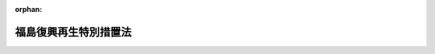 .. _424AC0000000025_20250601_504AC0000000068:

:orphan:

======================
福島復興再生特別措置法
======================

.. raw:: html
    
    
    <main id="contentsLaw" class="active">
    <div id="innerDocument" class="active">
    
    
    
    
    <div style="margin-bottom: 12px;">
    <div id="lawTitleNo" style="font-size: 1.067rem; font-weight: bold;" class="_shokanBoxParent">平成二十四年法律第二十五号<div class="_shokanBox"></div>
    <div class="_inyoBox" id="_inyo_"></div>
    </div>
    <div id="lawTitle" style="margin-left: 3rem; font-size: 1.5rem; font-weight: bold; line-height: 1.25em;" class="_shokanBoxParent">
    <span data-xpath="">福島復興再生特別措置法</span><div class="_shokanBox" id="_shokan_"><div class="_shokanBtnIcons"></div></div>
    <div class="_inyoBox" id="_inyo_"></div>
    </div>
    </div><section id="TOC" class="active TOC"><div class="_div_TOCLabel _shokanBoxParent">
    <span data-xpath="">目次</span><div class="_shokanBox" id="_shokan_"><div class="_shokanBtnIcons"></div></div>
    <div class="_inyoBox" id="_inyo_"></div>
    </div>
    <div class="_div_TOCChapter _shokanBoxParent" style="margin-left: 1em;">
    <div class="TOCChapterTitle xpathTarget xpath：／Law［1］／LawBody［1］／TOC［1］／TOCChapter［1］／ChapterTitle［1］">第一章　総則<span data-xpath="">（第一条―第四条）</span>
    </div>
    <div class="_shokanBox"><div class="_inyoBox"></div></div>
    </div>
    <div class="_div_TOCChapter _shokanBoxParent" style="margin-left: 1em;">
    <div class="TOCChapterTitle xpathTarget xpath：／Law［1］／LawBody［1］／TOC［1］／TOCChapter［2］／ChapterTitle［1］">第二章　福島復興再生計画等<span data-xpath="">（第五条―第七条の二）</span>
    </div>
    <div class="_shokanBox"><div class="_inyoBox"></div></div>
    </div>
    <div class="_div_TOCChapter _shokanBoxParent" style="margin-left: 1em;">
    <div class="TOCChapterTitle xpathTarget xpath：／Law［1］／LawBody［1］／TOC［1］／TOCChapter［3］／ChapterTitle［1］">第三章　避難解除等区域の復興及び再生のための特別の措置等</div>
    <div class="_shokanBox"><div class="_inyoBox"></div></div>
    </div>
    <div class="_div_TOCSection _shokanBoxParent" style="margin-left: 2em;">
    <div class="TOCSectionTitle xpathTarget xpath：／Law［1］／LawBody［1］／TOC［1］／TOCChapter［3］／TOCSection［1］／SectionTitle［1］">第一節　福島復興再生計画に基づく土地改良法等の特例等<span data-xpath="">（第八条―第十七条）</span>
    </div>
    <div class="_shokanBox"></div>
    <div class="_inyoBox"></div>
    </div>
    <div class="_div_TOCSection _shokanBoxParent" style="margin-left: 2em;">
    <div class="TOCSectionTitle xpathTarget xpath：／Law［1］／LawBody［1］／TOC［1］／TOCChapter［3］／TOCSection［2］／SectionTitle［1］">第二節　特定復興再生拠点区域復興再生計画及び特定帰還居住区域復興再生計画並びにこれらに基づく措置</div>
    <div class="_shokanBox"></div>
    <div class="_inyoBox"></div>
    </div>
    <div class="_div_TOCSubsection _shokanBoxParent" style="margin-left: 3em;">
    <div class="TOCSubsectionTitle xpathTarget xpath：／Law［1］／LawBody［1］／TOC［1］／TOCChapter［3］／TOCSection［2］／TOCSubsection［1］／SubsectionTitle［1］">第一款　特定復興再生拠点区域復興再生計画及び特定帰還居住区域復興再生計画<span data-xpath="">（第十七条の二―第十七条の十二）</span>
    </div>
    <div class="_shokanBox"></div>
    <div class="_inyoBox"></div>
    </div>
    <div class="_div_TOCSubsection _shokanBoxParent" style="margin-left: 3em;">
    <div class="TOCSubsectionTitle xpathTarget xpath：／Law［1］／LawBody［1］／TOC［1］／TOCChapter［3］／TOCSection［2］／TOCSubsection［2］／SubsectionTitle［1］">第二款　土地改良法等の特例等<span data-xpath="">（第十七条の十三―第十七条の二十三）</span>
    </div>
    <div class="_shokanBox"></div>
    <div class="_inyoBox"></div>
    </div>
    <div class="_div_TOCSection _shokanBoxParent" style="margin-left: 2em;">
    <div class="TOCSectionTitle xpathTarget xpath：／Law［1］／LawBody［1］／TOC［1］／TOCChapter［3］／TOCSection［3］／SectionTitle［1］">第三節　農用地利用集積等促進計画及びこれに基づく措置等<span data-xpath="">（第十七条の二十四―第十七条の三十九）</span>
    </div>
    <div class="_shokanBox"></div>
    <div class="_inyoBox"></div>
    </div>
    <div class="_div_TOCSection _shokanBoxParent" style="margin-left: 2em;">
    <div class="TOCSectionTitle xpathTarget xpath：／Law［1］／LawBody［1］／TOC［1］／TOCChapter［3］／TOCSection［4］／SectionTitle［1］">第四節　企業立地促進計画及びこれに基づく措置<span data-xpath="">（第十八条―第二十六条）</span>
    </div>
    <div class="_shokanBox"></div>
    <div class="_inyoBox"></div>
    </div>
    <div class="_div_TOCSection _shokanBoxParent" style="margin-left: 2em;">
    <div class="TOCSectionTitle xpathTarget xpath：／Law［1］／LawBody［1］／TOC［1］／TOCChapter［3］／TOCSection［5］／SectionTitle［1］">第五節　住民の帰還及び移住等の促進を図るための措置</div>
    <div class="_shokanBox"></div>
    <div class="_inyoBox"></div>
    </div>
    <div class="_div_TOCSubsection _shokanBoxParent" style="margin-left: 3em;">
    <div class="TOCSubsectionTitle xpathTarget xpath：／Law［1］／LawBody［1］／TOC［1］／TOCChapter［3］／TOCSection［5］／TOCSubsection［1］／SubsectionTitle［1］">第一款　公営住宅法の特例等<span data-xpath="">（第二十七条―第三十一条）</span>
    </div>
    <div class="_shokanBox"></div>
    <div class="_inyoBox"></div>
    </div>
    <div class="_div_TOCSubsection _shokanBoxParent" style="margin-left: 3em;">
    <div class="TOCSubsectionTitle xpathTarget xpath：／Law［1］／LawBody［1］／TOC［1］／TOCChapter［3］／TOCSection［5］／TOCSubsection［2］／SubsectionTitle［1］">第二款　一団地の復興再生拠点市街地形成施設に関する都市計画<span data-xpath="">（第三十二条）</span>
    </div>
    <div class="_shokanBox"></div>
    <div class="_inyoBox"></div>
    </div>
    <div class="_div_TOCSubsection _shokanBoxParent" style="margin-left: 3em;">
    <div class="TOCSubsectionTitle xpathTarget xpath：／Law［1］／LawBody［1］／TOC［1］／TOCChapter［3］／TOCSection［5］／TOCSubsection［3］／SubsectionTitle［1］">第三款　帰還・移住等環境整備事業計画及びこれに基づく措置<span data-xpath="">（第三十三条―第三十五条の三）</span>
    </div>
    <div class="_shokanBox"></div>
    <div class="_inyoBox"></div>
    </div>
    <div class="_div_TOCSubsection _shokanBoxParent" style="margin-left: 3em;">
    <div class="TOCSubsectionTitle xpathTarget xpath：／Law［1］／LawBody［1］／TOC［1］／TOCChapter［3］／TOCSection［5］／TOCSubsection［4］／SubsectionTitle［1］">第四款　既存の事業所に係る個人事業者等に対する課税の特例等<span data-xpath="">（第三十六条―第三十八条）</span>
    </div>
    <div class="_shokanBox"></div>
    <div class="_inyoBox"></div>
    </div>
    <div class="_div_TOCSection _shokanBoxParent" style="margin-left: 2em;">
    <div class="TOCSectionTitle xpathTarget xpath：／Law［1］／LawBody［1］／TOC［1］／TOCChapter［3］／TOCSection［6］／SectionTitle［1］">第六節　避難指示区域から避難している者の生活の安定を図るための措置</div>
    <div class="_shokanBox"></div>
    <div class="_inyoBox"></div>
    </div>
    <div class="_div_TOCSubsection _shokanBoxParent" style="margin-left: 3em;">
    <div class="TOCSubsectionTitle xpathTarget xpath：／Law［1］／LawBody［1］／TOC［1］／TOCChapter［3］／TOCSection［6］／TOCSubsection［1］／SubsectionTitle［1］">第一款　公営住宅法の特例等<span data-xpath="">（第三十九条―第四十四条）</span>
    </div>
    <div class="_shokanBox"></div>
    <div class="_inyoBox"></div>
    </div>
    <div class="_div_TOCSubsection _shokanBoxParent" style="margin-left: 3em;">
    <div class="TOCSubsectionTitle xpathTarget xpath：／Law［1］／LawBody［1］／TOC［1］／TOCChapter［3］／TOCSection［6］／TOCSubsection［2］／SubsectionTitle［1］">第二款　生活拠点形成事業計画及びこれに基づく措置<span data-xpath="">（第四十五条―第四十八条）</span>
    </div>
    <div class="_shokanBox"></div>
    <div class="_inyoBox"></div>
    </div>
    <div class="_div_TOCSection _shokanBoxParent" style="margin-left: 2em;">
    <div class="TOCSectionTitle xpathTarget xpath：／Law［1］／LawBody［1］／TOC［1］／TOCChapter［3］／TOCSection［7］／SectionTitle［1］">第七節　公益社団法人福島相双復興推進機構への国の職員の派遣等<span data-xpath="">（第四十八条の二―第四十八条の十三）</span>
    </div>
    <div class="_shokanBox"></div>
    <div class="_inyoBox"></div>
    </div>
    <div class="_div_TOCSection _shokanBoxParent" style="margin-left: 2em;">
    <div class="TOCSectionTitle xpathTarget xpath：／Law［1］／LawBody［1］／TOC［1］／TOCChapter［3］／TOCSection［8］／SectionTitle［1］">第八節　帰還・移住等環境整備推進法人<span data-xpath="">（第四十八条の十四―第四十八条の十八）</span>
    </div>
    <div class="_shokanBox"></div>
    <div class="_inyoBox"></div>
    </div>
    <div class="_div_TOCChapter _shokanBoxParent" style="margin-left: 1em;">
    <div class="TOCChapterTitle xpathTarget xpath：／Law［1］／LawBody［1］／TOC［1］／TOCChapter［4］／ChapterTitle［1］">第四章　放射線による健康上の不安の解消その他の安心して暮らすことのできる生活環境の実現のための措置<span data-xpath="">（第四十九条―第六十条）</span>
    </div>
    <div class="_shokanBox"><div class="_inyoBox"></div></div>
    </div>
    <div class="_div_TOCChapter _shokanBoxParent" style="margin-left: 1em;">
    <div class="TOCChapterTitle xpathTarget xpath：／Law［1］／LawBody［1］／TOC［1］／TOCChapter［5］／ChapterTitle［1］">第五章　原子力災害からの産業の復興及び再生のための特別の措置</div>
    <div class="_shokanBox"><div class="_inyoBox"></div></div>
    </div>
    <div class="_div_TOCSection _shokanBoxParent" style="margin-left: 2em;">
    <div class="TOCSectionTitle xpathTarget xpath：／Law［1］／LawBody［1］／TOC［1］／TOCChapter［5］／TOCSection［1］／SectionTitle［1］">第一節　福島復興再生計画に基づく商標法等の特例<span data-xpath="">（第六十一条―第七十三条）</span>
    </div>
    <div class="_shokanBox"></div>
    <div class="_inyoBox"></div>
    </div>
    <div class="_div_TOCSection _shokanBoxParent" style="margin-left: 2em;">
    <div class="TOCSectionTitle xpathTarget xpath：／Law［1］／LawBody［1］／TOC［1］／TOCChapter［5］／TOCSection［2］／SectionTitle［1］">第二節　特定事業活動振興計画及びこれに基づく措置<span data-xpath="">（第七十四条―第七十五条の五）</span>
    </div>
    <div class="_shokanBox"></div>
    <div class="_inyoBox"></div>
    </div>
    <div class="_div_TOCSection _shokanBoxParent" style="margin-left: 2em;">
    <div class="TOCSectionTitle xpathTarget xpath：／Law［1］／LawBody［1］／TOC［1］／TOCChapter［5］／TOCSection［3］／SectionTitle［1］">第三節　農林水産業の復興及び再生のための施策等<span data-xpath="">（第七十六条―第八十条）</span>
    </div>
    <div class="_shokanBox"></div>
    <div class="_inyoBox"></div>
    </div>
    <div class="_div_TOCChapter _shokanBoxParent" style="margin-left: 1em;">
    <div class="TOCChapterTitle xpathTarget xpath：／Law［1］／LawBody［1］／TOC［1］／TOCChapter［6］／ChapterTitle［1］">第六章　新たな産業の創出等に寄与する取組の重点的な推進のための特別の措置</div>
    <div class="_shokanBox"><div class="_inyoBox"></div></div>
    </div>
    <div class="_div_TOCSection _shokanBoxParent" style="margin-left: 2em;">
    <div class="TOCSectionTitle xpathTarget xpath：／Law［1］／LawBody［1］／TOC［1］／TOCChapter［6］／TOCSection［1］／SectionTitle［1］">第一節　福島復興再生計画に基づく国有施設の使用等の特例<span data-xpath="">（第八十一条―第八十三条）</span>
    </div>
    <div class="_shokanBox"></div>
    <div class="_inyoBox"></div>
    </div>
    <div class="_div_TOCSection _shokanBoxParent" style="margin-left: 2em;">
    <div class="TOCSectionTitle xpathTarget xpath：／Law［1］／LawBody［1］／TOC［1］／TOCChapter［6］／TOCSection［2］／SectionTitle［1］">第二節　新産業創出等推進事業促進計画及びこれに基づく措置<span data-xpath="">（第八十四条―第八十五条の八）</span>
    </div>
    <div class="_shokanBox"></div>
    <div class="_inyoBox"></div>
    </div>
    <div class="_div_TOCSection _shokanBoxParent" style="margin-left: 2em;">
    <div class="TOCSectionTitle xpathTarget xpath：／Law［1］／LawBody［1］／TOC［1］／TOCChapter［6］／TOCSection［3］／SectionTitle［1］">第三節　新たな産業の創出等に寄与する施策等<span data-xpath="">（第八十六条―第八十九条）</span>
    </div>
    <div class="_shokanBox"></div>
    <div class="_inyoBox"></div>
    </div>
    <div class="_div_TOCSection _shokanBoxParent" style="margin-left: 2em;">
    <div class="TOCSectionTitle xpathTarget xpath：／Law［1］／LawBody［1］／TOC［1］／TOCChapter［6］／TOCSection［4］／SectionTitle［1］">第四節　公益財団法人福島イノベーション・コースト構想推進機構への国の職員の派遣等<span data-xpath="">（第八十九条の二―第八十九条の十三）</span>
    </div>
    <div class="_shokanBox"></div>
    <div class="_inyoBox"></div>
    </div>
    <div class="_div_TOCChapter _shokanBoxParent" style="margin-left: 1em;">
    <div class="TOCChapterTitle xpathTarget xpath：／Law［1］／LawBody［1］／TOC［1］／TOCChapter［7］／ChapterTitle［1］">第七章　新産業創出等研究開発基本計画<span data-xpath="">（第九十条・第九十一条）</span>
    </div>
    <div class="_shokanBox"><div class="_inyoBox"></div></div>
    </div>
    <div class="_div_TOCChapter _shokanBoxParent" style="margin-left: 1em;">
    <div class="TOCChapterTitle xpathTarget xpath：／Law［1］／LawBody［1］／TOC［1］／TOCChapter［8］／ChapterTitle［1］">第八章　福島国際研究教育機構</div>
    <div class="_shokanBox"><div class="_inyoBox"></div></div>
    </div>
    <div class="_div_TOCSection _shokanBoxParent" style="margin-left: 2em;">
    <div class="TOCSectionTitle xpathTarget xpath：／Law［1］／LawBody［1］／TOC［1］／TOCChapter［8］／TOCSection［1］／SectionTitle［1］">第一節　総則</div>
    <div class="_shokanBox"></div>
    <div class="_inyoBox"></div>
    </div>
    <div class="_div_TOCSubsection _shokanBoxParent" style="margin-left: 3em;">
    <div class="TOCSubsectionTitle xpathTarget xpath：／Law［1］／LawBody［1］／TOC［1］／TOCChapter［8］／TOCSection［1］／TOCSubsection［1］／SubsectionTitle［1］">第一款　通則<span data-xpath="">（第九十二条―第九十六条）</span>
    </div>
    <div class="_shokanBox"></div>
    <div class="_inyoBox"></div>
    </div>
    <div class="_div_TOCSubsection _shokanBoxParent" style="margin-left: 3em;">
    <div class="TOCSubsectionTitle xpathTarget xpath：／Law［1］／LawBody［1］／TOC［1］／TOCChapter［8］／TOCSection［1］／TOCSubsection［2］／SubsectionTitle［1］">第二款　設立<span data-xpath="">（第九十七条―第九十九条）</span>
    </div>
    <div class="_shokanBox"></div>
    <div class="_inyoBox"></div>
    </div>
    <div class="_div_TOCSection _shokanBoxParent" style="margin-left: 2em;">
    <div class="TOCSectionTitle xpathTarget xpath：／Law［1］／LawBody［1］／TOC［1］／TOCChapter［8］／TOCSection［2］／SectionTitle［1］">第二節　役員及び職員<span data-xpath="">（第百条―第百八条）</span>
    </div>
    <div class="_shokanBox"></div>
    <div class="_inyoBox"></div>
    </div>
    <div class="_div_TOCSection _shokanBoxParent" style="margin-left: 2em;">
    <div class="TOCSectionTitle xpathTarget xpath：／Law［1］／LawBody［1］／TOC［1］／TOCChapter［8］／TOCSection［3］／SectionTitle［1］">第三節　新産業創出等研究開発協議会<span data-xpath="">（第百九条）</span>
    </div>
    <div class="_shokanBox"></div>
    <div class="_inyoBox"></div>
    </div>
    <div class="_div_TOCSection _shokanBoxParent" style="margin-left: 2em;">
    <div class="TOCSectionTitle xpathTarget xpath：／Law［1］／LawBody［1］／TOC［1］／TOCChapter［8］／TOCSection［4］／SectionTitle［1］">第四節　業務運営</div>
    <div class="_shokanBox"></div>
    <div class="_inyoBox"></div>
    </div>
    <div class="_div_TOCSubsection _shokanBoxParent" style="margin-left: 3em;">
    <div class="TOCSubsectionTitle xpathTarget xpath：／Law［1］／LawBody［1］／TOC［1］／TOCChapter［8］／TOCSection［4］／TOCSubsection［1］／SubsectionTitle［1］">第一款　業務<span data-xpath="">（第百十条・第百十一条）</span>
    </div>
    <div class="_shokanBox"></div>
    <div class="_inyoBox"></div>
    </div>
    <div class="_div_TOCSubsection _shokanBoxParent" style="margin-left: 3em;">
    <div class="TOCSubsectionTitle xpathTarget xpath：／Law［1］／LawBody［1］／TOC［1］／TOCChapter［8］／TOCSection［4］／TOCSubsection［2］／SubsectionTitle［1］">第二款　中期目標等<span data-xpath="">（第百十二条―第百十七条）</span>
    </div>
    <div class="_shokanBox"></div>
    <div class="_inyoBox"></div>
    </div>
    <div class="_div_TOCSection _shokanBoxParent" style="margin-left: 2em;">
    <div class="TOCSectionTitle xpathTarget xpath：／Law［1］／LawBody［1］／TOC［1］／TOCChapter［8］／TOCSection［5］／SectionTitle［1］">第五節　財務及び会計<span data-xpath="">（第百十八条―第百二十二条）</span>
    </div>
    <div class="_shokanBox"></div>
    <div class="_inyoBox"></div>
    </div>
    <div class="_div_TOCSection _shokanBoxParent" style="margin-left: 2em;">
    <div class="TOCSectionTitle xpathTarget xpath：／Law［1］／LawBody［1］／TOC［1］／TOCChapter［8］／TOCSection［6］／SectionTitle［1］">第六節　監督<span data-xpath="">（第百二十三条・第百二十四条）</span>
    </div>
    <div class="_shokanBox"></div>
    <div class="_inyoBox"></div>
    </div>
    <div class="_div_TOCSection _shokanBoxParent" style="margin-left: 2em;">
    <div class="TOCSectionTitle xpathTarget xpath：／Law［1］／LawBody［1］／TOC［1］／TOCChapter［8］／TOCSection［7］／SectionTitle［1］">第七節　雑則<span data-xpath="">（第百二十五条―第百二十八条）</span>
    </div>
    <div class="_shokanBox"></div>
    <div class="_inyoBox"></div>
    </div>
    <div class="_div_TOCChapter _shokanBoxParent" style="margin-left: 1em;">
    <div class="TOCChapterTitle xpathTarget xpath：／Law［1］／LawBody［1］／TOC［1］／TOCChapter［9］／ChapterTitle［1］">第九章　福島の復興及び再生に関する施策の推進のために必要な措置<span data-xpath="">（第百二十九条―第百三十八条）</span>
    </div>
    <div class="_shokanBox"><div class="_inyoBox"></div></div>
    </div>
    <div class="_div_TOCChapter _shokanBoxParent" style="margin-left: 1em;">
    <div class="TOCChapterTitle xpathTarget xpath：／Law［1］／LawBody［1］／TOC［1］／TOCChapter［10］／ChapterTitle［1］">第十章　原子力災害からの福島復興再生協議会<span data-xpath="">（第百三十九条）</span>
    </div>
    <div class="_shokanBox"><div class="_inyoBox"></div></div>
    </div>
    <div class="_div_TOCChapter _shokanBoxParent" style="margin-left: 1em;">
    <div class="TOCChapterTitle xpathTarget xpath：／Law［1］／LawBody［1］／TOC［1］／TOCChapter［11］／ChapterTitle［1］">第十一章　雑則<span data-xpath="">（第百四十条―第百四十四条）</span>
    </div>
    <div class="_shokanBox"><div class="_inyoBox"></div></div>
    </div>
    <div class="_div_TOCChapter _shokanBoxParent" style="margin-left: 1em;">
    <div class="TOCChapterTitle xpathTarget xpath：／Law［1］／LawBody［1］／TOC［1］／TOCChapter［12］／ChapterTitle［1］">第十二章　罰則<span data-xpath="">（第百四十五条―第百四十八条）</span>
    </div>
    <div class="_shokanBox"><div class="_inyoBox"></div></div>
    </div>
    <div class="_div_TOCSupplProvision _shokanBoxParent" style="margin-left: 1em;">
    <span data-xpath="">附則</span><div class="_shokanBox" id="_shokan_"><div class="_shokanBtnIcons"></div></div>
    <div class="_inyoBox" id="_inyo_"></div>
    </div></section><section id="MainProvision" class="active MainProvision"><section id="" class="active Chapter"><div style="margin-left: 3em; font-weight: bold;" class="ChapterTitle _div_ChapterTitle _shokanBoxParent">
    <div class="ChapterTitle">第一章　総則</div>
    <div class="_shokanBox" id="_shokan_"><div class="_shokanBtnIcons"></div></div>
    <div class="_inyoBox" id="_inyo_"></div>
    </div></section><section id="" class="active Article"><div style="margin-left: 1em; font-weight: bold;" class="_div_ArticleCaption _shokanBoxParent">
    <span data-xpath="">（目的）</span><div class="_shokanBox" id="_shokan_"><div class="_shokanBtnIcons"></div></div>
    <div class="_inyoBox" id="_inyo_"></div>
    </div>
    <div style="margin-left: 1em; text-indent: -1em;" id="" class="_div_ArticleTitle _shokanBoxParent">
    <span style="font-weight: bold;">第一条</span>　<span data-xpath="">この法律は、原子力災害により深刻かつ多大な被害を受けた福島の復興及び再生が、その置かれた特殊な諸事情とこれまで原子力政策を推進してきたことに伴う国の社会的な責任を踏まえて行われるべきものであることに鑑み、原子力災害からの福島の復興及び再生の基本となる福島復興再生基本方針の策定、福島復興再生計画の作成及びその内閣総理大臣の認定並びに当該認定を受けた福島復興再生計画に基づく避難解除等区域の復興及び再生並びに原子力災害からの産業の復興及び再生のための特別の措置等について定めることにより、原子力災害からの福島の復興及び再生の推進を図り、もって東日本大震災復興基本法（平成二十三年法律第七十六号）第二条の基本理念に則した東日本大震災からの復興の円滑かつ迅速な推進と活力ある日本の再生に資することを目的とする。</span><div class="_shokanBox" id="_shokan_"><div class="_shokanBtnIcons"></div></div>
    <div class="_inyoBox" id="_inyo_"></div>
    </div></section><section id="" class="active Article"><div style="margin-left: 1em; font-weight: bold;" class="_div_ArticleCaption _shokanBoxParent">
    <span data-xpath="">（基本理念）</span><div class="_shokanBox" id="_shokan_"><div class="_shokanBtnIcons"></div></div>
    <div class="_inyoBox" id="_inyo_"></div>
    </div>
    <div style="margin-left: 1em; text-indent: -1em;" id="" class="_div_ArticleTitle _shokanBoxParent">
    <span style="font-weight: bold;">第二条</span>　<span data-xpath="">原子力災害からの福島の復興及び再生は、原子力災害により多数の住民が避難を余儀なくされたこと、復旧に長期間を要すること、放射性物質による汚染のおそれに起因して住民の健康上の不安が生じていること、これらに伴い安心して暮らし、子どもを生み、育てることができる環境を実現するとともに、社会経済を再生する必要があることその他の福島が直面する緊要な課題について、女性、子ども、障害者等を含めた多様な住民の意見を尊重しつつ解決することにより、地域経済の活性化を促進し、福島の地域社会の<ruby class="law-ruby">絆<rt class="law-ruby">きずな</rt></ruby>の維持及び再生を図ることを旨として、行われなければならない。</span><div class="_shokanBox" id="_shokan_"><div class="_shokanBtnIcons"></div></div>
    <div class="_inyoBox" id="_inyo_"></div>
    </div>
    <div style="margin-left: 1em; text-indent: -1em;" class="_div_ParagraphSentence _shokanBoxParent">
    <span style="font-weight: bold;">２</span>　<span data-xpath="">原子力災害からの福島の復興及び再生は、住民一人一人が災害を乗り越えて豊かな人生を送ることができるようにすることを旨として、行われなければならない。</span><div class="_shokanBox" id="_shokan_"><div class="_shokanBtnIcons"></div></div>
    <div class="_inyoBox" id="_inyo_"></div>
    </div>
    <div style="margin-left: 1em; text-indent: -1em;" class="_div_ParagraphSentence _shokanBoxParent">
    <span style="font-weight: bold;">３</span>　<span data-xpath="">原子力災害からの福島の復興及び再生に関する施策は、福島の地方公共団体の自主性及び自立性を尊重しつつ、講ぜられなければならない。</span><div class="_shokanBox" id="_shokan_"><div class="_shokanBtnIcons"></div></div>
    <div class="_inyoBox" id="_inyo_"></div>
    </div>
    <div style="margin-left: 1em; text-indent: -1em;" class="_div_ParagraphSentence _shokanBoxParent">
    <span style="font-weight: bold;">４</span>　<span data-xpath="">原子力災害からの福島の復興及び再生に関する施策は、福島の地域のコミュニティの維持に配慮して講ぜられなければならない。</span><div class="_shokanBox" id="_shokan_"><div class="_shokanBtnIcons"></div></div>
    <div class="_inyoBox" id="_inyo_"></div>
    </div>
    <div style="margin-left: 1em; text-indent: -1em;" class="_div_ParagraphSentence _shokanBoxParent">
    <span style="font-weight: bold;">５</span>　<span data-xpath="">原子力災害からの福島の復興及び再生に関する施策が講ぜられるに当たっては、放射性物質による汚染の状況及び人の健康への影響、原子力災害からの福島の復興及び再生の状況等に関する正確な情報の提供に特に留意されなければならない。</span><div class="_shokanBox" id="_shokan_"><div class="_shokanBtnIcons"></div></div>
    <div class="_inyoBox" id="_inyo_"></div>
    </div></section><section id="" class="active Article"><div style="margin-left: 1em; font-weight: bold;" class="_div_ArticleCaption _shokanBoxParent">
    <span data-xpath="">（国の責務）</span><div class="_shokanBox" id="_shokan_"><div class="_shokanBtnIcons"></div></div>
    <div class="_inyoBox" id="_inyo_"></div>
    </div>
    <div style="margin-left: 1em; text-indent: -1em;" id="" class="_div_ArticleTitle _shokanBoxParent">
    <span style="font-weight: bold;">第三条</span>　<span data-xpath="">国は、前条に規定する基本理念にのっとり、原子力災害からの福島の復興及び再生に関する施策を総合的に策定し、継続的かつ迅速に実施する責務を有する。</span><div class="_shokanBox" id="_shokan_"><div class="_shokanBtnIcons"></div></div>
    <div class="_inyoBox" id="_inyo_"></div>
    </div></section><section id="" class="active Article"><div style="margin-left: 1em; font-weight: bold;" class="_div_ArticleCaption _shokanBoxParent">
    <span data-xpath="">（定義）</span><div class="_shokanBox" id="_shokan_"><div class="_shokanBtnIcons"></div></div>
    <div class="_inyoBox" id="_inyo_"></div>
    </div>
    <div style="margin-left: 1em; text-indent: -1em;" id="" class="_div_ArticleTitle _shokanBoxParent">
    <span style="font-weight: bold;">第四条</span>　<span data-xpath="">この法律において、次の各号に掲げる用語の意義は、それぞれ当該各号に定めるところによる。</span><div class="_shokanBox" id="_shokan_"><div class="_shokanBtnIcons"></div></div>
    <div class="_inyoBox" id="_inyo_"></div>
    </div>
    <div id="" style="margin-left: 2em; text-indent: -1em;" class="_div_ItemSentence _shokanBoxParent">
    <span style="font-weight: bold;">一</span>　<span data-xpath="">福島</span>　<span data-xpath="">福島県の区域をいう。</span><div class="_shokanBox" id="_shokan_"><div class="_shokanBtnIcons"></div></div>
    <div class="_inyoBox" id="_inyo_"></div>
    </div>
    <div id="" style="margin-left: 2em; text-indent: -1em;" class="_div_ItemSentence _shokanBoxParent">
    <span style="font-weight: bold;">二</span>　<span data-xpath="">原子力発電所の事故</span>　<span data-xpath="">平成二十三年三月十一日に発生した東北地方太平洋沖地震に伴う原子力発電所の事故をいう。</span><div class="_shokanBox" id="_shokan_"><div class="_shokanBtnIcons"></div></div>
    <div class="_inyoBox" id="_inyo_"></div>
    </div>
    <div id="" style="margin-left: 2em; text-indent: -1em;" class="_div_ItemSentence _shokanBoxParent">
    <span style="font-weight: bold;">三</span>　<span data-xpath="">原子力災害</span>　<span data-xpath="">原子力発電所の事故による災害をいう。</span><div class="_shokanBox" id="_shokan_"><div class="_shokanBtnIcons"></div></div>
    <div class="_inyoBox" id="_inyo_"></div>
    </div>
    <div id="" style="margin-left: 2em; text-indent: -1em;" class="_div_ItemSentence _shokanBoxParent">
    <span style="font-weight: bold;">四</span>　<span data-xpath="">避難解除区域</span>　<span data-xpath="">原子力発電所の事故に関して原子力災害対策特別措置法（平成十一年法律第百五十六号）第十五条第三項又は第二十条第二項の規定により内閣総理大臣又は原子力災害対策本部長（同法第十七条第一項に規定する原子力災害対策本部長をいう。次号において同じ。）が福島の市町村長又は福島県知事に対して行った次に掲げる指示（以下「避難指示」という。）の対象となった区域のうち当該避難指示が全て解除された区域をいう。</span><div class="_shokanBox" id="_shokan_"><div class="_shokanBtnIcons"></div></div>
    <div class="_inyoBox" id="_inyo_"></div>
    </div>
    <div style="margin-left: 3em; text-indent: -1em;" class="_div_Subitem1Sentence _shokanBoxParent">
    <span style="font-weight: bold;">イ</span>　<span data-xpath="">原子力災害対策特別措置法第二十七条の六第一項又は同法第二十八条第二項の規定により読み替えて適用される災害対策基本法（昭和三十六年法律第二百二十三号）第六十三条第一項の規定による警戒区域の設定を行うことの指示</span><div class="_shokanBox" id="_shokan_"><div class="_shokanBtnIcons"></div></div>
    <div class="_inyoBox"></div>
    </div>
    <div style="margin-left: 3em; text-indent: -1em;" class="_div_Subitem1Sentence _shokanBoxParent">
    <span style="font-weight: bold;">ロ</span>　<span data-xpath="">住民に対し避難のための立退きを求める指示を行うことの指示</span><div class="_shokanBox" id="_shokan_"><div class="_shokanBtnIcons"></div></div>
    <div class="_inyoBox"></div>
    </div>
    <div style="margin-left: 3em; text-indent: -1em;" class="_div_Subitem1Sentence _shokanBoxParent">
    <span style="font-weight: bold;">ハ</span>　<span data-xpath="">住民に対し居住及び事業活動の制限を求める指示を行うことの指示</span><div class="_shokanBox" id="_shokan_"><div class="_shokanBtnIcons"></div></div>
    <div class="_inyoBox"></div>
    </div>
    <div style="margin-left: 3em; text-indent: -1em;" class="_div_Subitem1Sentence _shokanBoxParent">
    <span style="font-weight: bold;">ニ</span>　<span data-xpath="">住民に対し緊急時の避難のための立退き又は屋内への退避の準備を行うことを求める指示を行うことの指示</span><div class="_shokanBox" id="_shokan_"><div class="_shokanBtnIcons"></div></div>
    <div class="_inyoBox"></div>
    </div>
    <div style="margin-left: 3em; text-indent: -1em;" class="_div_Subitem1Sentence _shokanBoxParent">
    <span style="font-weight: bold;">ホ</span>　<span data-xpath="">イからニまでに掲げるもののほか、これらに類するものとして政令で定める指示</span><div class="_shokanBox" id="_shokan_"><div class="_shokanBtnIcons"></div></div>
    <div class="_inyoBox"></div>
    </div>
    <div id="" style="margin-left: 2em; text-indent: -1em;" class="_div_ItemSentence _shokanBoxParent">
    <span style="font-weight: bold;">五</span>　<span data-xpath="">避難解除等区域</span>　<span data-xpath="">避難解除区域及び現に避難指示の対象となっている区域のうち原子力災害対策特別措置法第二十条第二項の規定により原子力災害対策本部長が福島の市町村長又は福島県知事に対して行った指示において近く当該避難指示が全て解除される見込みであるとされた区域をいう。</span><div class="_shokanBox" id="_shokan_"><div class="_shokanBtnIcons"></div></div>
    <div class="_inyoBox" id="_inyo_"></div>
    </div></section><section id="" class="active Chapter"><div style="margin-left: 3em; font-weight: bold;" class="ChapterTitle followingChapter _div_ChapterTitle _shokanBoxParent">
    <div class="ChapterTitle">第二章　福島復興再生計画等</div>
    <div class="_shokanBox" id="_shokan_"><div class="_shokanBtnIcons"></div></div>
    <div class="_inyoBox" id="_inyo_"></div>
    </div></section><section id="" class="active Article"><div style="margin-left: 1em; font-weight: bold;" class="_div_ArticleCaption _shokanBoxParent">
    <span data-xpath="">（福島復興再生基本方針の策定等）</span><div class="_shokanBox" id="_shokan_"><div class="_shokanBtnIcons"></div></div>
    <div class="_inyoBox" id="_inyo_"></div>
    </div>
    <div style="margin-left: 1em; text-indent: -1em;" id="" class="_div_ArticleTitle _shokanBoxParent">
    <span style="font-weight: bold;">第五条</span>　<span data-xpath="">政府は、第二条に規定する基本理念にのっとり、原子力災害からの福島の復興及び再生に関する施策の総合的な推進を図るための基本的な方針（以下「福島復興再生基本方針」という。）を定めなければならない。</span><div class="_shokanBox" id="_shokan_"><div class="_shokanBtnIcons"></div></div>
    <div class="_inyoBox" id="_inyo_"></div>
    </div>
    <div style="margin-left: 1em; text-indent: -1em;" class="_div_ParagraphSentence _shokanBoxParent">
    <span style="font-weight: bold;">２</span>　<span data-xpath="">福島復興再生基本方針には、次に掲げる事項を定めるものとする。</span><div class="_shokanBox" id="_shokan_"><div class="_shokanBtnIcons"></div></div>
    <div class="_inyoBox" id="_inyo_"></div>
    </div>
    <div id="" style="margin-left: 2em; text-indent: -1em;" class="_div_ItemSentence _shokanBoxParent">
    <span style="font-weight: bold;">一</span>　<span data-xpath="">原子力災害からの福島の復興及び再生の意義及び目標に関する事項</span><div class="_shokanBox" id="_shokan_"><div class="_shokanBtnIcons"></div></div>
    <div class="_inyoBox" id="_inyo_"></div>
    </div>
    <div id="" style="margin-left: 2em; text-indent: -1em;" class="_div_ItemSentence _shokanBoxParent">
    <span style="font-weight: bold;">二</span>　<span data-xpath="">第七条第一項に規定する福島復興再生計画の同条第十四項の認定に関する基本的な事項</span><div class="_shokanBox" id="_shokan_"><div class="_shokanBtnIcons"></div></div>
    <div class="_inyoBox" id="_inyo_"></div>
    </div>
    <div id="" style="margin-left: 2em; text-indent: -1em;" class="_div_ItemSentence _shokanBoxParent">
    <span style="font-weight: bold;">三</span>　<span data-xpath="">避難解除等区域の復興及び再生の推進のために政府が着実に実施すべき施策に関する基本的な事項</span><div class="_shokanBox" id="_shokan_"><div class="_shokanBtnIcons"></div></div>
    <div class="_inyoBox" id="_inyo_"></div>
    </div>
    <div id="" style="margin-left: 2em; text-indent: -1em;" class="_div_ItemSentence _shokanBoxParent">
    <span style="font-weight: bold;">四</span>　<span data-xpath="">特定復興再生拠点区域（第十七条の二第一項に規定する特定復興再生拠点区域をいう。第七条第二項第三号及び第四項において同じ。）及び特定帰還居住区域（第十七条の九第一項に規定する特定帰還居住区域をいう。第七条第二項第四号において同じ。）の復興及び再生の推進のために政府が着実に実施すべき施策に関する基本的な事項</span><div class="_shokanBox" id="_shokan_"><div class="_shokanBtnIcons"></div></div>
    <div class="_inyoBox" id="_inyo_"></div>
    </div>
    <div id="" style="margin-left: 2em; text-indent: -1em;" class="_div_ItemSentence _shokanBoxParent">
    <span style="font-weight: bold;">五</span>　<span data-xpath="">第十七条の二第一項に規定する特定復興再生拠点区域復興再生計画の同条第六項の認定及び第十七条の九第一項に規定する特定帰還居住区域復興再生計画の同条第六項の認定に関する基本的な事項</span><div class="_shokanBox" id="_shokan_"><div class="_shokanBtnIcons"></div></div>
    <div class="_inyoBox" id="_inyo_"></div>
    </div>
    <div id="" style="margin-left: 2em; text-indent: -1em;" class="_div_ItemSentence _shokanBoxParent">
    <span style="font-weight: bold;">六</span>　<span data-xpath="">放射線による健康上の不安の解消その他の安心して暮らすことのできる生活環境の実現のために政府が着実に実施すべき施策に関する基本的な事項</span><div class="_shokanBox" id="_shokan_"><div class="_shokanBtnIcons"></div></div>
    <div class="_inyoBox" id="_inyo_"></div>
    </div>
    <div id="" style="margin-left: 2em; text-indent: -1em;" class="_div_ItemSentence _shokanBoxParent">
    <span style="font-weight: bold;">七</span>　<span data-xpath="">原子力災害からの産業の復興及び再生の推進のために政府が着実に実施すべき施策に関する基本的な事項</span><div class="_shokanBox" id="_shokan_"><div class="_shokanBtnIcons"></div></div>
    <div class="_inyoBox" id="_inyo_"></div>
    </div>
    <div id="" style="margin-left: 2em; text-indent: -1em;" class="_div_ItemSentence _shokanBoxParent">
    <span style="font-weight: bold;">八</span>　<span data-xpath="">新たな産業の創出及び産業の国際競争力の強化に寄与する取組その他先導的な施策への取組の重点的な推進のために政府が着実に実施すべき施策に関する基本的な事項</span><div class="_shokanBox" id="_shokan_"><div class="_shokanBtnIcons"></div></div>
    <div class="_inyoBox" id="_inyo_"></div>
    </div>
    <div id="" style="margin-left: 2em; text-indent: -1em;" class="_div_ItemSentence _shokanBoxParent">
    <span style="font-weight: bold;">九</span>　<span data-xpath="">関連する東日本大震災（平成二十三年三月十一日に発生した東北地方太平洋沖地震及び原子力発電所の事故による災害をいう。以下同じ。）からの復興の円滑かつ迅速な推進に関する施策との連携に関する基本的な事項</span><div class="_shokanBox" id="_shokan_"><div class="_shokanBtnIcons"></div></div>
    <div class="_inyoBox" id="_inyo_"></div>
    </div>
    <div id="" style="margin-left: 2em; text-indent: -1em;" class="_div_ItemSentence _shokanBoxParent">
    <span style="font-weight: bold;">十</span>　<span data-xpath="">前各号に掲げるもののほか、福島の復興及び再生に関する基本的な事項</span><div class="_shokanBox" id="_shokan_"><div class="_shokanBtnIcons"></div></div>
    <div class="_inyoBox" id="_inyo_"></div>
    </div>
    <div style="margin-left: 1em; text-indent: -1em;" class="_div_ParagraphSentence _shokanBoxParent">
    <span style="font-weight: bold;">３</span>　<span data-xpath="">福島復興再生基本方針は、東日本大震災復興特別区域法（平成二十三年法律第百二十二号）第三条第一項に規定する復興特別区域基本方針との調和が保たれたものでなければならない。</span><div class="_shokanBox" id="_shokan_"><div class="_shokanBtnIcons"></div></div>
    <div class="_inyoBox" id="_inyo_"></div>
    </div>
    <div style="margin-left: 1em; text-indent: -1em;" class="_div_ParagraphSentence _shokanBoxParent">
    <span style="font-weight: bold;">４</span>　<span data-xpath="">内閣総理大臣は、福島県知事の意見を聴いて、福島復興再生基本方針の案を作成し、閣議の決定を求めなければならない。</span><div class="_shokanBox" id="_shokan_"><div class="_shokanBtnIcons"></div></div>
    <div class="_inyoBox" id="_inyo_"></div>
    </div>
    <div style="margin-left: 1em; text-indent: -1em;" class="_div_ParagraphSentence _shokanBoxParent">
    <span style="font-weight: bold;">５</span>　<span data-xpath="">福島県知事は、前項の意見を述べようとするときは、あらかじめ、関係市町村長の意見を聴かなければならない。</span><div class="_shokanBox" id="_shokan_"><div class="_shokanBtnIcons"></div></div>
    <div class="_inyoBox" id="_inyo_"></div>
    </div>
    <div style="margin-left: 1em; text-indent: -1em;" class="_div_ParagraphSentence _shokanBoxParent">
    <span style="font-weight: bold;">６</span>　<span data-xpath="">内閣総理大臣は、第四項の規定による閣議の決定があったときは、遅滞なく、福島復興再生基本方針を公表しなければならない。</span><div class="_shokanBox" id="_shokan_"><div class="_shokanBtnIcons"></div></div>
    <div class="_inyoBox" id="_inyo_"></div>
    </div>
    <div style="margin-left: 1em; text-indent: -1em;" class="_div_ParagraphSentence _shokanBoxParent">
    <span style="font-weight: bold;">７</span>　<span data-xpath="">政府は、情勢の推移により必要が生じた場合には、福島復興再生基本方針を速やかに変更しなければならない。</span><div class="_shokanBox" id="_shokan_"><div class="_shokanBtnIcons"></div></div>
    <div class="_inyoBox" id="_inyo_"></div>
    </div>
    <div style="margin-left: 1em; text-indent: -1em;" class="_div_ParagraphSentence _shokanBoxParent">
    <span style="font-weight: bold;">８</span>　<span data-xpath="">第三項から第六項までの規定は、前項の規定による福島復興再生基本方針の変更について準用する。</span><div class="_shokanBox" id="_shokan_"><div class="_shokanBtnIcons"></div></div>
    <div class="_inyoBox" id="_inyo_"></div>
    </div></section><section id="" class="active Article"><div style="margin-left: 1em; font-weight: bold;" class="_div_ArticleCaption _shokanBoxParent">
    <span data-xpath="">（福島県知事の提案）</span><div class="_shokanBox" id="_shokan_"><div class="_shokanBtnIcons"></div></div>
    <div class="_inyoBox" id="_inyo_"></div>
    </div>
    <div style="margin-left: 1em; text-indent: -1em;" id="" class="_div_ArticleTitle _shokanBoxParent">
    <span style="font-weight: bold;">第六条</span>　<span data-xpath="">福島県知事は、福島の復興及び再生に関する施策の推進に関して、内閣総理大臣に対し、福島復興再生基本方針の変更についての提案（以下この条において「変更提案」という。）をすることができる。</span><div class="_shokanBox" id="_shokan_"><div class="_shokanBtnIcons"></div></div>
    <div class="_inyoBox" id="_inyo_"></div>
    </div>
    <div style="margin-left: 1em; text-indent: -1em;" class="_div_ParagraphSentence _shokanBoxParent">
    <span style="font-weight: bold;">２</span>　<span data-xpath="">福島県知事は、変更提案をしようとするときは、あらかじめ、関係市町村長の意見を聴かなければならない。</span><div class="_shokanBox" id="_shokan_"><div class="_shokanBtnIcons"></div></div>
    <div class="_inyoBox" id="_inyo_"></div>
    </div>
    <div style="margin-left: 1em; text-indent: -1em;" class="_div_ParagraphSentence _shokanBoxParent">
    <span style="font-weight: bold;">３</span>　<span data-xpath="">内閣総理大臣は、変更提案がされた場合において、当該変更提案を踏まえた福島復興再生基本方針の変更をする必要があると認めるときは、遅滞なく、福島復興再生基本方針の変更の案を作成し、閣議の決定を求めなければならない。</span><div class="_shokanBox" id="_shokan_"><div class="_shokanBtnIcons"></div></div>
    <div class="_inyoBox" id="_inyo_"></div>
    </div>
    <div style="margin-left: 1em; text-indent: -1em;" class="_div_ParagraphSentence _shokanBoxParent">
    <span style="font-weight: bold;">４</span>　<span data-xpath="">内閣総理大臣は、前項の規定による閣議の決定があったときは、遅滞なく、福島復興再生基本方針を公表しなければならない。</span><div class="_shokanBox" id="_shokan_"><div class="_shokanBtnIcons"></div></div>
    <div class="_inyoBox" id="_inyo_"></div>
    </div>
    <div style="margin-left: 1em; text-indent: -1em;" class="_div_ParagraphSentence _shokanBoxParent">
    <span style="font-weight: bold;">５</span>　<span data-xpath="">内閣総理大臣は、変更提案がされた場合において、当該変更提案を踏まえた福島復興再生基本方針の変更をする必要がないと認めるときは、遅滞なく、その旨及びその理由を福島県知事に通知しなければならない。</span><div class="_shokanBox" id="_shokan_"><div class="_shokanBtnIcons"></div></div>
    <div class="_inyoBox" id="_inyo_"></div>
    </div></section><section id="" class="active Article"><div style="margin-left: 1em; font-weight: bold;" class="_div_ArticleCaption _shokanBoxParent">
    <span data-xpath="">（福島復興再生計画の認定）</span><div class="_shokanBox" id="_shokan_"><div class="_shokanBtnIcons"></div></div>
    <div class="_inyoBox" id="_inyo_"></div>
    </div>
    <div style="margin-left: 1em; text-indent: -1em;" id="" class="_div_ArticleTitle _shokanBoxParent">
    <span style="font-weight: bold;">第七条</span>　<span data-xpath="">福島県知事は、福島復興再生基本方針に即して、復興庁令で定めるところにより、原子力災害からの福島の復興及び再生を推進するための計画（以下「福島復興再生計画」という。）を作成し、内閣総理大臣の認定を申請することができる。</span><div class="_shokanBox" id="_shokan_"><div class="_shokanBtnIcons"></div></div>
    <div class="_inyoBox" id="_inyo_"></div>
    </div>
    <div style="margin-left: 1em; text-indent: -1em;" class="_div_ParagraphSentence _shokanBoxParent">
    <span style="font-weight: bold;">２</span>　<span data-xpath="">福島復興再生計画には、次に掲げる事項を定めるものとする。</span><div class="_shokanBox" id="_shokan_"><div class="_shokanBtnIcons"></div></div>
    <div class="_inyoBox" id="_inyo_"></div>
    </div>
    <div id="" style="margin-left: 2em; text-indent: -1em;" class="_div_ItemSentence _shokanBoxParent">
    <span style="font-weight: bold;">一</span>　<span data-xpath="">原子力災害からの福島の復興及び再生の基本的方針に関する事項</span><div class="_shokanBox" id="_shokan_"><div class="_shokanBtnIcons"></div></div>
    <div class="_inyoBox" id="_inyo_"></div>
    </div>
    <div id="" style="margin-left: 2em; text-indent: -1em;" class="_div_ItemSentence _shokanBoxParent">
    <span style="font-weight: bold;">二</span>　<span data-xpath="">避難解除等区域の復興及び再生の推進のために実施すべき施策に関する事項</span><div class="_shokanBox" id="_shokan_"><div class="_shokanBtnIcons"></div></div>
    <div class="_inyoBox" id="_inyo_"></div>
    </div>
    <div id="" style="margin-left: 2em; text-indent: -1em;" class="_div_ItemSentence _shokanBoxParent">
    <span style="font-weight: bold;">三</span>　<span data-xpath="">特定復興再生拠点区域の復興及び再生の推進のために実施すべき施策に関する事項</span><div class="_shokanBox" id="_shokan_"><div class="_shokanBtnIcons"></div></div>
    <div class="_inyoBox" id="_inyo_"></div>
    </div>
    <div id="" style="margin-left: 2em; text-indent: -1em;" class="_div_ItemSentence _shokanBoxParent">
    <span style="font-weight: bold;">四</span>　<span data-xpath="">特定帰還居住区域の復興及び再生の推進のために実施すべき施策に関する事項</span><div class="_shokanBox" id="_shokan_"><div class="_shokanBtnIcons"></div></div>
    <div class="_inyoBox" id="_inyo_"></div>
    </div>
    <div id="" style="margin-left: 2em; text-indent: -1em;" class="_div_ItemSentence _shokanBoxParent">
    <span style="font-weight: bold;">五</span>　<span data-xpath="">放射線による健康上の不安の解消その他の安心して暮らすことのできる生活環境の実現のために実施すべき施策に関する事項</span><div class="_shokanBox" id="_shokan_"><div class="_shokanBtnIcons"></div></div>
    <div class="_inyoBox" id="_inyo_"></div>
    </div>
    <div id="" style="margin-left: 2em; text-indent: -1em;" class="_div_ItemSentence _shokanBoxParent">
    <span style="font-weight: bold;">六</span>　<span data-xpath="">原子力災害からの産業の復興及び再生の推進を図るために実施すべき施策に関する事項</span><div class="_shokanBox" id="_shokan_"><div class="_shokanBtnIcons"></div></div>
    <div class="_inyoBox" id="_inyo_"></div>
    </div>
    <div id="" style="margin-left: 2em; text-indent: -1em;" class="_div_ItemSentence _shokanBoxParent">
    <span style="font-weight: bold;">七</span>　<span data-xpath="">再生可能エネルギー源（太陽光、風力その他非化石エネルギー源のうち、エネルギー源として永続的に利用することができると認められるものをいう。第八十六条において同じ。）の利用、医薬品、医療機器、廃炉等（原子力損害賠償・廃炉等支援機構法（平成二十三年法律第九十四号）第一条に規定する廃炉等をいう。第六項及び第八十六条において同じ。）、ロボット及び農林水産業に関する研究開発を行う拠点の整備を通じた新たな産業の創出及び産業の国際競争力の強化に寄与する取組その他先導的な施策への取組の重点的な推進のために実施すべき施策に関する事項</span><div class="_shokanBox" id="_shokan_"><div class="_shokanBtnIcons"></div></div>
    <div class="_inyoBox" id="_inyo_"></div>
    </div>
    <div id="" style="margin-left: 2em; text-indent: -1em;" class="_div_ItemSentence _shokanBoxParent">
    <span style="font-weight: bold;">八</span>　<span data-xpath="">関連する東日本大震災からの復興の円滑かつ迅速な推進に関する施策との連携に関する事項</span><div class="_shokanBox" id="_shokan_"><div class="_shokanBtnIcons"></div></div>
    <div class="_inyoBox" id="_inyo_"></div>
    </div>
    <div id="" style="margin-left: 2em; text-indent: -1em;" class="_div_ItemSentence _shokanBoxParent">
    <span style="font-weight: bold;">九</span>　<span data-xpath="">前各号に掲げるもののほか、福島の復興及び再生に関し必要な事項</span><div class="_shokanBox" id="_shokan_"><div class="_shokanBtnIcons"></div></div>
    <div class="_inyoBox" id="_inyo_"></div>
    </div>
    <div style="margin-left: 1em; text-indent: -1em;" class="_div_ParagraphSentence _shokanBoxParent">
    <span style="font-weight: bold;">３</span>　<span data-xpath="">前項第二号に掲げる事項には、次に掲げる事項（第一号から第三号までに掲げる事項にあっては、過去に避難指示の対象となったことがない区域にわたるもの及び現に避難指示（第四条第四号イに掲げる指示であるものを除く。）の対象となっている区域（同条第五号に規定する近く避難指示が全て解除される見込みであるとされた区域を除く。）におけるものであって、避難解除等区域の復興及び再生のために特に必要と認められるものを含む。）を定めることができる。</span><div class="_shokanBox" id="_shokan_"><div class="_shokanBtnIcons"></div></div>
    <div class="_inyoBox" id="_inyo_"></div>
    </div>
    <div id="" style="margin-left: 2em; text-indent: -1em;" class="_div_ItemSentence _shokanBoxParent">
    <span style="font-weight: bold;">一</span>　<span data-xpath="">産業の復興及び再生に関する事項</span><div class="_shokanBox" id="_shokan_"><div class="_shokanBtnIcons"></div></div>
    <div class="_inyoBox" id="_inyo_"></div>
    </div>
    <div id="" style="margin-left: 2em; text-indent: -1em;" class="_div_ItemSentence _shokanBoxParent">
    <span style="font-weight: bold;">二</span>　<span data-xpath="">道路、港湾、海岸その他の公共施設の整備に関する事項</span><div class="_shokanBox" id="_shokan_"><div class="_shokanBtnIcons"></div></div>
    <div class="_inyoBox" id="_inyo_"></div>
    </div>
    <div id="" style="margin-left: 2em; text-indent: -1em;" class="_div_ItemSentence _shokanBoxParent">
    <span style="font-weight: bold;">三</span>　<span data-xpath="">生活環境の整備に関する事項</span><div class="_shokanBox" id="_shokan_"><div class="_shokanBtnIcons"></div></div>
    <div class="_inyoBox" id="_inyo_"></div>
    </div>
    <div id="" style="margin-left: 2em; text-indent: -1em;" class="_div_ItemSentence _shokanBoxParent">
    <span style="font-weight: bold;">四</span>　<span data-xpath="">将来的な住民の帰還及び移住等（原子力災害の被災者以外の者の移住及び定住をいう。以下同じ。）を目指す区域における避難指示の解除後の当該区域の復興及び再生に向けた準備のための取組に関する事項</span><div class="_shokanBox" id="_shokan_"><div class="_shokanBtnIcons"></div></div>
    <div class="_inyoBox" id="_inyo_"></div>
    </div>
    <div style="margin-left: 1em; text-indent: -1em;" class="_div_ParagraphSentence _shokanBoxParent">
    <span style="font-weight: bold;">４</span>　<span data-xpath="">第二項第二号及び第三号に掲げる事項には、次に掲げる事項を定めることができる。</span><div class="_shokanBox" id="_shokan_"><div class="_shokanBtnIcons"></div></div>
    <div class="_inyoBox" id="_inyo_"></div>
    </div>
    <div id="" style="margin-left: 2em; text-indent: -1em;" class="_div_ItemSentence _shokanBoxParent">
    <span style="font-weight: bold;">一</span>　<span data-xpath="">農用地利用集積等促進事業（農用地（第十七条の二十四第一項に規定する農用地をいう。以下この項並びに第九項第三号及び第四号において同じ。）についての賃借権の設定等（同条第三項に規定する賃借権の設定等をいう。以下この号において同じ。）の促進（これと併せて行う同条第二項第二号から第四号までに掲げる土地についての賃借権の設定等の促進を含む。）による農用地の利用の集積の促進又は農業用施設その他の農林水産業の振興に資する施設であって政令で定めるもの（以下「福島農林水産業振興施設」という。）の整備により、避難解除等区域及び特定復興再生拠点区域における農林水産業の振興を図る事業をいう。以下同じ。）に関する次に掲げる事項</span><div class="_shokanBox" id="_shokan_"><div class="_shokanBtnIcons"></div></div>
    <div class="_inyoBox" id="_inyo_"></div>
    </div>
    <div style="margin-left: 3em; text-indent: -1em;" class="_div_Subitem1Sentence _shokanBoxParent">
    <span style="font-weight: bold;">イ</span>　<span data-xpath="">農用地利用集積等促進事業の実施区域</span><div class="_shokanBox" id="_shokan_"><div class="_shokanBtnIcons"></div></div>
    <div class="_inyoBox"></div>
    </div>
    <div style="margin-left: 3em; text-indent: -1em;" class="_div_Subitem1Sentence _shokanBoxParent">
    <span style="font-weight: bold;">ロ</span>　<span data-xpath="">賃借権の設定等を受ける者の備えるべき要件</span><div class="_shokanBox" id="_shokan_"><div class="_shokanBtnIcons"></div></div>
    <div class="_inyoBox"></div>
    </div>
    <div style="margin-left: 3em; text-indent: -1em;" class="_div_Subitem1Sentence _shokanBoxParent">
    <span style="font-weight: bold;">ハ</span>　<span data-xpath="">設定され、又は移転される賃借権又は使用貸借による権利の存続期間又は残存期間に関する基準並びに当該権利が賃借権である場合における借賃の算定基準及び支払の方法</span><div class="_shokanBox" id="_shokan_"><div class="_shokanBtnIcons"></div></div>
    <div class="_inyoBox"></div>
    </div>
    <div style="margin-left: 3em; text-indent: -1em;" class="_div_Subitem1Sentence _shokanBoxParent">
    <span style="font-weight: bold;">ニ</span>　<span data-xpath="">移転される所有権の移転の対価（現物出資に伴い付与される持分又は株式を含む。第十七条の二十五第二項第一号ホにおいて同じ。）の算定基準及び支払（持分又は株式の付与を含む。同号ホにおいて同じ。）の方法</span><div class="_shokanBox" id="_shokan_"><div class="_shokanBtnIcons"></div></div>
    <div class="_inyoBox"></div>
    </div>
    <div style="margin-left: 3em; text-indent: -1em;" class="_div_Subitem1Sentence _shokanBoxParent">
    <span style="font-weight: bold;">ホ</span>　<span data-xpath="">福島農林水産業振興施設の整備に関する事項</span><div class="_shokanBox" id="_shokan_"><div class="_shokanBtnIcons"></div></div>
    <div class="_inyoBox"></div>
    </div>
    <div id="" style="margin-left: 2em; text-indent: -1em;" class="_div_ItemSentence _shokanBoxParent">
    <span style="font-weight: bold;">二</span>　<span data-xpath="">農用地効率的利用促進事業（農用地の権利移動に係る市町村の権限について、市町村長及び当該市町村の農業委員会が合意をすることにより、避難解除等区域及び特定復興再生拠点区域において、農用地を効率的に利用する者による地域との調和に配慮した農用地等（第十七条の二十四第二項に規定する農用地等をいう。）についての権利の取得の促進を図る事業をいう。第十七条の三十九第一項において同じ。）の実施区域</span><div class="_shokanBox" id="_shokan_"><div class="_shokanBtnIcons"></div></div>
    <div class="_inyoBox" id="_inyo_"></div>
    </div>
    <div style="margin-left: 1em; text-indent: -1em;" class="_div_ParagraphSentence _shokanBoxParent">
    <span style="font-weight: bold;">５</span>　<span data-xpath="">第二項第六号に掲げる事項には、次に掲げる事項を定めることができる。</span><div class="_shokanBox" id="_shokan_"><div class="_shokanBtnIcons"></div></div>
    <div class="_inyoBox" id="_inyo_"></div>
    </div>
    <div id="" style="margin-left: 2em; text-indent: -1em;" class="_div_ItemSentence _shokanBoxParent">
    <span style="font-weight: bold;">一</span>　<span data-xpath="">産業復興再生事業（次に掲げる事業で、第六十四条から第七十三条までの規定による規制の特例措置の適用を受けるものをいう。以下同じ。）の内容及び実施主体に関する事項</span><div class="_shokanBox" id="_shokan_"><div class="_shokanBtnIcons"></div></div>
    <div class="_inyoBox" id="_inyo_"></div>
    </div>
    <div style="margin-left: 3em; text-indent: -1em;" class="_div_Subitem1Sentence _shokanBoxParent">
    <span style="font-weight: bold;">イ</span>　<span data-xpath="">商品等需要開拓事業（福島における地域の名称又はその略称を含む商標の使用をし、又は使用をすると見込まれる商品又は役務の需要の開拓を行う事業であって、福島の地域の魅力の増進に資するものをいう。）</span><div class="_shokanBox" id="_shokan_"><div class="_shokanBtnIcons"></div></div>
    <div class="_inyoBox"></div>
    </div>
    <div style="margin-left: 3em; text-indent: -1em;" class="_div_Subitem1Sentence _shokanBoxParent">
    <span style="font-weight: bold;">ロ</span>　<span data-xpath="">新品種育成事業（新品種（当該新品種の種苗又は当該種苗を用いることにより得られる収穫物が福島において生産されることが見込まれるものに限る。）の育成をする事業であって、福島の地域の魅力の増進に資するものをいう。）</span><div class="_shokanBox" id="_shokan_"><div class="_shokanBtnIcons"></div></div>
    <div class="_inyoBox"></div>
    </div>
    <div style="margin-left: 3em; text-indent: -1em;" class="_div_Subitem1Sentence _shokanBoxParent">
    <span style="font-weight: bold;">ハ</span>　<span data-xpath="">地熱資源開発事業（福島において地熱資源が相当程度存在し、又は存在する可能性がある地域であって、地熱資源の開発を重点的に推進する必要があると認められるものにおいて、地熱資源の開発を実施する事業をいう。）</span><div class="_shokanBox" id="_shokan_"><div class="_shokanBtnIcons"></div></div>
    <div class="_inyoBox"></div>
    </div>
    <div style="margin-left: 3em; text-indent: -1em;" class="_div_Subitem1Sentence _shokanBoxParent">
    <span style="font-weight: bold;">ニ</span>　<span data-xpath="">流通機能向上事業（流通業務施設（トラックターミナル、卸売市場、倉庫又は上屋をいう。以下このニ及び第七十一条第二項において同じ。）を中核として、輸送、保管、荷さばき及び流通加工を一体的に行うことによる流通業務の総合化を図る事業又は輸送網の集約、配送の共同化その他の輸送の合理化を行うことによる流通業務の効率化を図る事業（当該事業の用に供する流通業務施設の整備を行う事業を含む。）であって、福島における流通機能の向上に資するものをいう。）</span><div class="_shokanBox" id="_shokan_"><div class="_shokanBtnIcons"></div></div>
    <div class="_inyoBox"></div>
    </div>
    <div style="margin-left: 3em; text-indent: -1em;" class="_div_Subitem1Sentence _shokanBoxParent">
    <span style="font-weight: bold;">ホ</span>　<span data-xpath="">産業復興再生政令等規制事業（原子力災害による被害を受けた福島の産業の復興及び再生に資する事業であって、政令又は主務省令により規定された規制に係るものをいう。第七十二条において同じ。）</span><div class="_shokanBox" id="_shokan_"><div class="_shokanBtnIcons"></div></div>
    <div class="_inyoBox"></div>
    </div>
    <div style="margin-left: 3em; text-indent: -1em;" class="_div_Subitem1Sentence _shokanBoxParent">
    <span style="font-weight: bold;">ヘ</span>　<span data-xpath="">産業復興再生地方公共団体事務政令等規制事業（原子力災害による被害を受けた福島の産業の復興及び再生に資する事業であって、政令又は主務省令により規定された規制（福島の地方公共団体の事務に関するものに限る。）に係るものをいう。第七十三条において同じ。）</span><div class="_shokanBox" id="_shokan_"><div class="_shokanBtnIcons"></div></div>
    <div class="_inyoBox"></div>
    </div>
    <div id="" style="margin-left: 2em; text-indent: -1em;" class="_div_ItemSentence _shokanBoxParent">
    <span style="font-weight: bold;">二</span>　<span data-xpath="">前号に規定する産業復興再生事業ごとの第六十四条から第七十三条までの規定による特別の措置の内容</span><div class="_shokanBox" id="_shokan_"><div class="_shokanBtnIcons"></div></div>
    <div class="_inyoBox" id="_inyo_"></div>
    </div>
    <div id="" style="margin-left: 2em; text-indent: -1em;" class="_div_ItemSentence _shokanBoxParent">
    <span style="font-weight: bold;">三</span>　<span data-xpath="">放射性物質による汚染の有無又はその状況が正しく認識されていないことに起因する農林水産物及びその加工品の販売等の不振並びに観光客の数の低迷（第七十四条第一項において「特定風評被害」という。）への対処に関し必要な事項</span><div class="_shokanBox" id="_shokan_"><div class="_shokanBtnIcons"></div></div>
    <div class="_inyoBox" id="_inyo_"></div>
    </div>
    <div style="margin-left: 1em; text-indent: -1em;" class="_div_ParagraphSentence _shokanBoxParent">
    <span style="font-weight: bold;">６</span>　<span data-xpath="">第二項第七号に掲げる事項には、原子力災害による被害が著しい区域であって、廃炉等、ロボット、農林水産業その他復興庁令で定める分野に関する国際的な共同研究開発及び先端的な研究開発を行う拠点の整備、当該拠点の周辺の生活環境の整備、国際的な共同研究開発を行う者その他の者の来訪の促進、産業の国際競争力の強化に寄与する人材の育成及び確保、福島の地方公共団体、福島国際研究教育機構その他の多様な主体相互間の連携の強化その他の取組を推進することにより、産業集積の形成及び活性化を図るべき区域（以下「福島国際研究産業都市区域」という。）を定めることができる。</span><span data-xpath="">この場合においては、併せて福島国際研究産業都市区域において推進しようとする取組の内容を定めるものとする。</span><div class="_shokanBox" id="_shokan_"><div class="_shokanBtnIcons"></div></div>
    <div class="_inyoBox" id="_inyo_"></div>
    </div>
    <div style="margin-left: 1em; text-indent: -1em;" class="_div_ParagraphSentence _shokanBoxParent">
    <span style="font-weight: bold;">７</span>　<span data-xpath="">前項後段に規定する取組の内容に関する事項には、次に掲げる事項を定めることができる。</span><div class="_shokanBox" id="_shokan_"><div class="_shokanBtnIcons"></div></div>
    <div class="_inyoBox" id="_inyo_"></div>
    </div>
    <div id="" style="margin-left: 2em; text-indent: -1em;" class="_div_ItemSentence _shokanBoxParent">
    <span style="font-weight: bold;">一</span>　<span data-xpath="">ロボットに係る新たな製品又は新技術の開発に関する試験研究を行う事業に関する次に掲げる事項</span><div class="_shokanBox" id="_shokan_"><div class="_shokanBtnIcons"></div></div>
    <div class="_inyoBox" id="_inyo_"></div>
    </div>
    <div style="margin-left: 3em; text-indent: -1em;" class="_div_Subitem1Sentence _shokanBoxParent">
    <span style="font-weight: bold;">イ</span>　<span data-xpath="">当該事業の内容及び実施主体</span><div class="_shokanBox" id="_shokan_"><div class="_shokanBtnIcons"></div></div>
    <div class="_inyoBox"></div>
    </div>
    <div style="margin-left: 3em; text-indent: -1em;" class="_div_Subitem1Sentence _shokanBoxParent">
    <span style="font-weight: bold;">ロ</span>　<span data-xpath="">その他当該事業の実施に関し必要な事項</span><div class="_shokanBox" id="_shokan_"><div class="_shokanBtnIcons"></div></div>
    <div class="_inyoBox"></div>
    </div>
    <div id="" style="margin-left: 2em; text-indent: -1em;" class="_div_ItemSentence _shokanBoxParent">
    <span style="font-weight: bold;">二</span>　<span data-xpath="">重点推進事業（次に掲げる事業で、それぞれ第八十二条又は第八十三条の規定による規制の特例措置の適用を受けるものをいう。以下同じ。）の内容及び実施主体に関する事項</span><div class="_shokanBox" id="_shokan_"><div class="_shokanBtnIcons"></div></div>
    <div class="_inyoBox" id="_inyo_"></div>
    </div>
    <div style="margin-left: 3em; text-indent: -1em;" class="_div_Subitem1Sentence _shokanBoxParent">
    <span style="font-weight: bold;">イ</span>　<span data-xpath="">新産業創出等政令等規制事業（福島国際研究産業都市区域における産業集積の形成及び活性化に資する事業であって、政令又は主務省令により規定された規制に係るものをいう。第八十二条において同じ。）</span><div class="_shokanBox" id="_shokan_"><div class="_shokanBtnIcons"></div></div>
    <div class="_inyoBox"></div>
    </div>
    <div style="margin-left: 3em; text-indent: -1em;" class="_div_Subitem1Sentence _shokanBoxParent">
    <span style="font-weight: bold;">ロ</span>　<span data-xpath="">新産業創出等地方公共団体事務政令等規制事業（福島国際研究産業都市区域における産業集積の形成及び活性化に資する事業であって、政令又は主務省令により規定された規制（福島の地方公共団体の事務に関するものに限る。）に係るものをいう。第八十三条において同じ。）</span><div class="_shokanBox" id="_shokan_"><div class="_shokanBtnIcons"></div></div>
    <div class="_inyoBox"></div>
    </div>
    <div id="" style="margin-left: 2em; text-indent: -1em;" class="_div_ItemSentence _shokanBoxParent">
    <span style="font-weight: bold;">三</span>　<span data-xpath="">前号に規定する重点推進事業ごとの第八十二条又は第八十三条の規定による特別の措置の内容</span><div class="_shokanBox" id="_shokan_"><div class="_shokanBtnIcons"></div></div>
    <div class="_inyoBox" id="_inyo_"></div>
    </div>
    <div style="margin-left: 1em; text-indent: -1em;" class="_div_ParagraphSentence _shokanBoxParent">
    <span style="font-weight: bold;">８</span>　<span data-xpath="">第五項第一号及び前項第二号の「規制の特例措置」とは、法律により規定された規制についての第六十四条から第七十一条までに規定する法律の特例に関する措置及び政令又は主務省令（以下この項において「政令等」という。）により規定された規制についての第七十二条若しくは第八十二条の規定による政令若しくは復興庁令（告示を含む。）・主務省令（第百四十一条ただし書に規定する規制にあっては、主務省令。以下「復興庁令・主務省令」という。）又は第七十三条若しくは第八十三条の規定による条例で規定する政令等の特例に関する措置をいい、これらの措置の適用を受ける場合において当該規制の趣旨に照らし福島県がこれらの措置と併せて実施し又はその実施を促進することが必要となる措置を含むものとする。</span><div class="_shokanBox" id="_shokan_"><div class="_shokanBtnIcons"></div></div>
    <div class="_inyoBox" id="_inyo_"></div>
    </div>
    <div style="margin-left: 1em; text-indent: -1em;" class="_div_ParagraphSentence _shokanBoxParent">
    <span style="font-weight: bold;">９</span>　<span data-xpath="">福島県知事は、福島復興再生計画を作成しようとするときは、あらかじめ、関係市町村長（福島復興再生計画に次の各号に掲げる事項を定めようとする場合にあっては、関係市町村長及び当該各号に定める者）の意見を聴かなければならない。</span><div class="_shokanBox" id="_shokan_"><div class="_shokanBtnIcons"></div></div>
    <div class="_inyoBox" id="_inyo_"></div>
    </div>
    <div id="" style="margin-left: 2em; text-indent: -1em;" class="_div_ItemSentence _shokanBoxParent">
    <span style="font-weight: bold;">一</span>　<span data-xpath="">第二項第六号に掲げる事項</span>　<span data-xpath="">第五項第一号に規定する実施主体（次号、第六十七条第二項及び第三項並びに第七十条第一項を除き、以下「実施主体」という。）</span><div class="_shokanBox" id="_shokan_"><div class="_shokanBtnIcons"></div></div>
    <div class="_inyoBox" id="_inyo_"></div>
    </div>
    <div id="" style="margin-left: 2em; text-indent: -1em;" class="_div_ItemSentence _shokanBoxParent">
    <span style="font-weight: bold;">二</span>　<span data-xpath="">第二項第七号に掲げる事項</span>　<span data-xpath="">第七項第一号イ及び第二号に規定する実施主体並びに福島国際研究教育機構</span><div class="_shokanBox" id="_shokan_"><div class="_shokanBtnIcons"></div></div>
    <div class="_inyoBox" id="_inyo_"></div>
    </div>
    <div id="" style="margin-left: 2em; text-indent: -1em;" class="_div_ItemSentence _shokanBoxParent">
    <span style="font-weight: bold;">三</span>　<span data-xpath="">第四項第一号に掲げる事項</span>　<span data-xpath="">同号イの実施区域内にある農用地を管轄する農業委員会及び当該区域をその事業実施地域に含む農地中間管理機構（農地中間管理事業の推進に関する法律（平成二十五年法律第百一号）第二条第四項に規定する農地中間管理機構をいう。以下同じ。）</span><div class="_shokanBox" id="_shokan_"><div class="_shokanBtnIcons"></div></div>
    <div class="_inyoBox" id="_inyo_"></div>
    </div>
    <div id="" style="margin-left: 2em; text-indent: -1em;" class="_div_ItemSentence _shokanBoxParent">
    <span style="font-weight: bold;">四</span>　<span data-xpath="">第四項第二号に掲げる事項</span>　<span data-xpath="">同号の実施区域内にある農用地を管轄する農業委員会</span><div class="_shokanBox" id="_shokan_"><div class="_shokanBtnIcons"></div></div>
    <div class="_inyoBox" id="_inyo_"></div>
    </div>
    <div style="margin-left: 1em; text-indent: -1em;" class="_div_ParagraphSentence _shokanBoxParent">
    <span style="font-weight: bold;">１０</span>　<span data-xpath="">次の各号に掲げる者は、福島県知事に対して、当該各号に定める事項に係る第一項の規定による申請（以下この条、第五章第一節並びに第八十二条及び第八十三条において「申請」という。）をすることについての提案をすることができる。</span><div class="_shokanBox" id="_shokan_"><div class="_shokanBtnIcons"></div></div>
    <div class="_inyoBox" id="_inyo_"></div>
    </div>
    <div id="" style="margin-left: 2em; text-indent: -1em;" class="_div_ItemSentence _shokanBoxParent">
    <span style="font-weight: bold;">一</span>　<span data-xpath="">産業復興再生事業を実施しようとする者及びその実施に関し密接な関係を有する者</span>　<span data-xpath="">第二項第六号に掲げる事項</span><div class="_shokanBox" id="_shokan_"><div class="_shokanBtnIcons"></div></div>
    <div class="_inyoBox" id="_inyo_"></div>
    </div>
    <div id="" style="margin-left: 2em; text-indent: -1em;" class="_div_ItemSentence _shokanBoxParent">
    <span style="font-weight: bold;">二</span>　<span data-xpath="">重点推進事業を実施しようとする者及びその実施に関し密接な関係を有する者</span>　<span data-xpath="">第二項第七号に掲げる事項</span><div class="_shokanBox" id="_shokan_"><div class="_shokanBtnIcons"></div></div>
    <div class="_inyoBox" id="_inyo_"></div>
    </div>
    <div style="margin-left: 1em; text-indent: -1em;" class="_div_ParagraphSentence _shokanBoxParent">
    <span style="font-weight: bold;">１１</span>　<span data-xpath="">前項の提案を受けた福島県知事は、当該提案に基づき申請をするか否かについて、遅滞なく、当該提案をした者に通知しなければならない。</span><span data-xpath="">この場合において、申請をしないこととするときは、その理由を明らかにしなければならない。</span><div class="_shokanBox" id="_shokan_"><div class="_shokanBtnIcons"></div></div>
    <div class="_inyoBox" id="_inyo_"></div>
    </div>
    <div style="margin-left: 1em; text-indent: -1em;" class="_div_ParagraphSentence _shokanBoxParent">
    <span style="font-weight: bold;">１２</span>　<span data-xpath="">申請には、次に掲げる事項を記載した書面を添付しなければならない。</span><div class="_shokanBox" id="_shokan_"><div class="_shokanBtnIcons"></div></div>
    <div class="_inyoBox" id="_inyo_"></div>
    </div>
    <div id="" style="margin-left: 2em; text-indent: -1em;" class="_div_ItemSentence _shokanBoxParent">
    <span style="font-weight: bold;">一</span>　<span data-xpath="">第九項の規定により聴いた関係市町村長及び同項各号に定める者の意見の概要</span><div class="_shokanBox" id="_shokan_"><div class="_shokanBtnIcons"></div></div>
    <div class="_inyoBox" id="_inyo_"></div>
    </div>
    <div id="" style="margin-left: 2em; text-indent: -1em;" class="_div_ItemSentence _shokanBoxParent">
    <span style="font-weight: bold;">二</span>　<span data-xpath="">第十項の提案を踏まえた申請をする場合にあっては、当該提案の概要</span><div class="_shokanBox" id="_shokan_"><div class="_shokanBtnIcons"></div></div>
    <div class="_inyoBox" id="_inyo_"></div>
    </div>
    <div style="margin-left: 1em; text-indent: -1em;" class="_div_ParagraphSentence _shokanBoxParent">
    <span style="font-weight: bold;">１３</span>　<span data-xpath="">福島県知事は、申請に当たっては、当該申請に係る産業復興再生事業又は重点推進事業（第十五項において「産業復興再生事業等」という。）及びこれらに関連する事業に関する規制について規定する法律及び法律に基づく命令（告示を含む。）の規定の解釈について、当該法律及び法律に基づく命令を所管する関係行政機関の長（当該行政機関が合議制の機関である場合にあっては、当該行政機関。以下同じ。）に対し、その確認を求めることができる。</span><span data-xpath="">この場合において、当該確認を求められた関係行政機関の長は、福島県知事に対し、速やかに回答しなければならない。</span><div class="_shokanBox" id="_shokan_"><div class="_shokanBtnIcons"></div></div>
    <div class="_inyoBox" id="_inyo_"></div>
    </div>
    <div style="margin-left: 1em; text-indent: -1em;" class="_div_ParagraphSentence _shokanBoxParent">
    <span style="font-weight: bold;">１４</span>　<span data-xpath="">内閣総理大臣は、申請があった福島復興再生計画が次に掲げる基準に適合すると認めるときは、その認定をするものとする。</span><div class="_shokanBox" id="_shokan_"><div class="_shokanBtnIcons"></div></div>
    <div class="_inyoBox" id="_inyo_"></div>
    </div>
    <div id="" style="margin-left: 2em; text-indent: -1em;" class="_div_ItemSentence _shokanBoxParent">
    <span style="font-weight: bold;">一</span>　<span data-xpath="">福島復興再生基本方針に適合するものであること。</span><div class="_shokanBox" id="_shokan_"><div class="_shokanBtnIcons"></div></div>
    <div class="_inyoBox" id="_inyo_"></div>
    </div>
    <div id="" style="margin-left: 2em; text-indent: -1em;" class="_div_ItemSentence _shokanBoxParent">
    <span style="font-weight: bold;">二</span>　<span data-xpath="">当該福島復興再生計画の実施が原子力災害からの福島の復興及び再生に寄与するものであると認められること。</span><div class="_shokanBox" id="_shokan_"><div class="_shokanBtnIcons"></div></div>
    <div class="_inyoBox" id="_inyo_"></div>
    </div>
    <div id="" style="margin-left: 2em; text-indent: -1em;" class="_div_ItemSentence _shokanBoxParent">
    <span style="font-weight: bold;">三</span>　<span data-xpath="">円滑かつ確実に実施されると見込まれるものであること。</span><div class="_shokanBox" id="_shokan_"><div class="_shokanBtnIcons"></div></div>
    <div class="_inyoBox" id="_inyo_"></div>
    </div>
    <div style="margin-left: 1em; text-indent: -1em;" class="_div_ParagraphSentence _shokanBoxParent">
    <span style="font-weight: bold;">１５</span>　<span data-xpath="">内閣総理大臣は、前項の認定をしようとするときは、福島復興再生計画に定められた避難解除等区域復興再生事項（第三項第一号から第三号までに掲げる事項をいう。以下この項において同じ。）、産業復興再生事業等に関する事項又は重点推進事項（第八十一条に規定する措置、第八十六条から第八十八条までに規定する施策又は第八十八条の二に規定する援助に係る事項をいう。以下この項において同じ。）について、当該避難解除等区域復興再生事項、産業復興再生事業等に関する事項又は重点推進事項に係る関係行政機関の長の同意を得なければならない。</span><div class="_shokanBox" id="_shokan_"><div class="_shokanBtnIcons"></div></div>
    <div class="_inyoBox" id="_inyo_"></div>
    </div>
    <div style="margin-left: 1em; text-indent: -1em;" class="_div_ParagraphSentence _shokanBoxParent">
    <span style="font-weight: bold;">１６</span>　<span data-xpath="">内閣総理大臣は、第十四項の認定をしたときは、遅滞なく、その旨を公示しなければならない。</span><div class="_shokanBox" id="_shokan_"><div class="_shokanBtnIcons"></div></div>
    <div class="_inyoBox" id="_inyo_"></div>
    </div></section><section id="" class="active Article"><div style="margin-left: 1em; font-weight: bold;" class="_div_ArticleCaption _shokanBoxParent">
    <span data-xpath="">（東日本大震災復興特別区域法の準用）</span><div class="_shokanBox" id="_shokan_"><div class="_shokanBtnIcons"></div></div>
    <div class="_inyoBox" id="_inyo_"></div>
    </div>
    <div style="margin-left: 1em; text-indent: -1em;" id="" class="_div_ArticleTitle _shokanBoxParent">
    <span style="font-weight: bold;">第七条の二</span>　<span data-xpath="">東日本大震災復興特別区域法第五条から第十一条まで（同条第七項を除く。）の規定は、福島復興再生計画について準用する。</span><span data-xpath="">この場合において、同法第五条中「認定」とあるのは「福島復興再生特別措置法第七条第十四項の認定」と、同条第二項中「前条第十項」とあるのは「同条第十五項」と、同法第六条第一項中「認定を受けた特定地方公共団体」とあり、同法第七条第一項中「特定地方公共団体（以下「認定地方公共団体」という。）」とあり、同条第二項、同法第八条並びに同法第十条の見出し並びに同条第一項及び第三項中「認定地方公共団体」とあり、同法第十一条第一項中「申請をしようとする特定地方公共団体（地域協議会を組織するものに限る。）又は認定地方公共団体（以下この条及び次条において「認定地方公共団体等」という。）」とあり、同条第二項、第三項及び第八項中「認定地方公共団体等」とあり、並びに同条第六項中「当該提案をした認定地方公共団体等」とあるのは「福島県知事」と、同法第六条第一項中「、認定を受けた」とあるのは「、福島復興再生特別措置法第七条第十四項の認定を受けた」と、同条第二項中「第四条第三項から第十一項まで」とあるのは「福島復興再生特別措置法第七条第九項から第十六項まで」と、同法第七条第一項中「第四条第九項」とあるのは「福島復興再生特別措置法第七条第十四項」と、同条第二項中「復興推進事業」とあるのは「福島復興再生特別措置法第七条第五項第一号に規定する産業復興再生事業（第十一条第一項及び第八項において「産業復興再生事業」という。）、同法第七条第七項第二号に規定する重点推進事業（第十一条第一項及び第八項において「重点推進事業」という。）並びに同法第七条第十五項に規定する避難解除等区域復興再生事項及び重点推進事項に関する取組（次条第二項及び第十条第二項において「産業復興再生事業等」という。）」と、同法第八条第二項及び第十条第二項中「復興推進事業」とあるのは「産業復興再生事業等」と、同法第九条第一項中「第四条第九項各号」とあるのは「福島復興再生特別措置法第七条第十四項各号」と、同条第三項中「第四条第十一項」とあるのは「福島復興再生特別措置法第七条第十六項」と、同法第十一条の見出し及び同条第八項中「復興特別意見書」とあるのは「福島復興再生特別意見書」と、同条第一項中「第八項並びに次条第一項」とあるのは「第八項」と、「復興推進事業」とあるのは「産業復興再生事業及び福島復興再生特別措置法第七条第六項に規定する福島国際研究産業都市区域（第八項において「福島国際研究産業都市区域」という。）における重点推進事業」と、同項及び同条第八項中「申請に係る復興推進計画」とあり、並びに同条第二項中「復興推進計画」とあるのは「福島県」と、同条第四項中「復興特別区域基本方針」とあるのは「福島復興再生特別措置法第五条第一項に規定する福島復興再生基本方針」と、同条第五項中「復興特別区域基本方針」とあるのは「同項の福島復興再生基本方針」と、同条第六項中「通知しなければ」とあるのは「通知するとともに、遅滞なく、かつ、適切な方法で、国会に報告しなければ」と、同条第八項中「復興推進事業」とあるのは「産業復興再生事業及び福島国際研究産業都市区域における重点推進事業」と、同条第九項中「復興特別意見書の提出」とあるのは「第六項の規定による内閣総理大臣の報告又は福島復興再生特別意見書の提出」と、「当該復興特別意見書」とあるのは「当該報告又は福島復興再生特別意見書」と読み替えるものとする。</span><div class="_shokanBox" id="_shokan_"><div class="_shokanBtnIcons"></div></div>
    <div class="_inyoBox" id="_inyo_"></div>
    </div>
    <div style="margin-left: 1em; text-indent: -1em;" class="_div_ParagraphSentence _shokanBoxParent">
    <span style="font-weight: bold;">２</span>　<span data-xpath="">福島県知事は、前項の規定により読み替えて準用する東日本大震災復興特別区域法第十一条第一項の提案及び同条第八項の意見書の提出をしようとするときは、あらかじめ、関係市町村長の意見を聴かなければならない。</span><div class="_shokanBox" id="_shokan_"><div class="_shokanBtnIcons"></div></div>
    <div class="_inyoBox" id="_inyo_"></div>
    </div></section><section id="" class="active Chapter"><div style="margin-left: 3em; font-weight: bold;" class="ChapterTitle followingChapter _div_ChapterTitle _shokanBoxParent">
    <div class="ChapterTitle">第三章　避難解除等区域の復興及び再生のための特別の措置等</div>
    <div class="_shokanBox" id="_shokan_"><div class="_shokanBtnIcons"></div></div>
    <div class="_inyoBox" id="_inyo_"></div>
    </div></section><section id="" class="active Sectiot"><div style="margin-left: 4em; font-weight: bold;" class="SectionTitle _div_SectionTitle _shokanBoxParent">
    <div class="SectionTitle">第一節　福島復興再生計画に基づく土地改良法等の特例等</div>
    <div class="_shokanBox" id="_shokan_"><div class="_shokanBtnIcons"></div></div>
    <div class="_inyoBox" id="_inyo_"></div>
    </div></section><section id="" class="active Article"><div style="margin-left: 1em; font-weight: bold;" class="_div_ArticleCaption _shokanBoxParent">
    <span data-xpath="">（土地改良法等の特例）</span><div class="_shokanBox" id="_shokan_"><div class="_shokanBtnIcons"></div></div>
    <div class="_inyoBox" id="_inyo_"></div>
    </div>
    <div style="margin-left: 1em; text-indent: -1em;" id="" class="_div_ArticleTitle _shokanBoxParent">
    <span style="font-weight: bold;">第八条</span>　<span data-xpath="">国は、認定福島復興再生計画（第七条第十四項の認定（前条第一項において読み替えて準用する東日本大震災復興特別区域法第六条第一項の変更の認定を含む。）を受けた福島復興再生計画をいう。以下同じ。）（第七条第三項第一号に掲げる事項に係る部分に限る。以下この条において同じ。）に基づいて行う土地改良法（昭和二十四年法律第百九十五号）第二条第二項第一号から第三号まで及び第七号に掲げる土地改良事業（東日本大震災に対処するための土地改良法の特例に関する法律（平成二十三年法律第四十三号。以下「土地改良法特例法」という。）第二条第三項に規定する復旧関連事業及び第三項の規定により国が行うものを除く。）であって、避難解除等区域の復興及び再生のために特に必要があるものとして内閣総理大臣が農林水産大臣の同意を得て指定したものを行うことができる。</span><div class="_shokanBox" id="_shokan_"><div class="_shokanBtnIcons"></div></div>
    <div class="_inyoBox" id="_inyo_"></div>
    </div>
    <div style="margin-left: 1em; text-indent: -1em;" class="_div_ParagraphSentence _shokanBoxParent">
    <span style="font-weight: bold;">２</span>　<span data-xpath="">前項の規定により行う土地改良事業は、土地改良法第八十七条の二第一項の規定により行うことができる同項第二号に掲げる土地改良事業とみなす。</span><span data-xpath="">この場合において、同条第四項及び第十項並びに同法第八十八条第二項の規定の適用については、同法第八十七条の二第四項中「施設更新事業（当該施設更新事業に係る土地改良施設又は当該土地改良施設と一体となつて機能を発揮する土地改良施設の管理を内容とする第二条第二項第一号の事業を行う土地改良区が存する場合において、当該施設更新事業に係る土地改良施設の有している本来の機能の維持を図ることを目的とし、かつ、」とあるのは「土地改良施設の変更（当該変更に係る土地改良施設又は当該土地改良施設と一体となつて機能を発揮する土地改良施設の管理を内容とする第二条第二項第一号の事業を行う土地改良区が存する場合において、」と、同項第一号中「施設更新事業」とあるのは「土地改良施設の変更」と、同条第十項中「第五条第六項及び第七項、第七条第三項」とあるのは「第五条第四項から第七項まで、第七条第三項及び第四項」と、「同条第五項」とあるのは「同条第四項」と、同法第八十八条第二項中「第八十五条第一項、第八十五条の二第一項若しくは第八十五条の三第六項の規定による申請に基づいて行う農用地造成事業等」とあるのは「農用地造成事業等」と、「これらの規定による申請に基づいて行う土地改良事業」とあるのは「土地改良事業」とする。</span><div class="_shokanBox" id="_shokan_"><div class="_shokanBtnIcons"></div></div>
    <div class="_inyoBox" id="_inyo_"></div>
    </div>
    <div style="margin-left: 1em; text-indent: -1em;" class="_div_ParagraphSentence _shokanBoxParent">
    <span style="font-weight: bold;">３</span>　<span data-xpath="">国は、認定福島復興再生計画に基づいて行う土地改良法第二条第二項第一号から第三号まで及び第七号に掲げる土地改良事業（福島県知事が平成二十三年三月十一日以前に同法第八十七条第一項の規定により土地改良事業計画を定めたものに限る。）であって、福島県における当該土地改良事業の実施体制その他の地域の実情を勘案して、避難解除等区域の復興及び再生のために特に必要があるものとして内閣総理大臣が農林水産大臣の同意を得て指定したものを、自ら行うことができる。</span><span data-xpath="">この場合においては、当該指定のあった日に、農林水産大臣が同法第八十七条第一項の規定により当該土地改良事業計画を定めたものとみなす。</span><div class="_shokanBox" id="_shokan_"><div class="_shokanBtnIcons"></div></div>
    <div class="_inyoBox" id="_inyo_"></div>
    </div>
    <div style="margin-left: 1em; text-indent: -1em;" class="_div_ParagraphSentence _shokanBoxParent">
    <span style="font-weight: bold;">４</span>　<span data-xpath="">前項の規定による指定は、福島県知事の要請に基づいて行うものとする。</span><div class="_shokanBox" id="_shokan_"><div class="_shokanBtnIcons"></div></div>
    <div class="_inyoBox" id="_inyo_"></div>
    </div>
    <div style="margin-left: 1em; text-indent: -1em;" class="_div_ParagraphSentence _shokanBoxParent">
    <span style="font-weight: bold;">５</span>　<span data-xpath="">第三項の規定により国が土地改良事業を行う場合において、当該土地改良事業に関し福島県が有する権利及び義務の国への承継については、農林水産大臣と福島県知事とが協議して定めるものとする。</span><div class="_shokanBox" id="_shokan_"><div class="_shokanBtnIcons"></div></div>
    <div class="_inyoBox" id="_inyo_"></div>
    </div>
    <div style="margin-left: 1em; text-indent: -1em;" class="_div_ParagraphSentence _shokanBoxParent">
    <span style="font-weight: bold;">６</span>　<span data-xpath="">認定福島復興再生計画に基づいて国が行う次の各号に掲げる土地改良事業についての土地改良法第九十条第一項の規定による負担金の額は、同項の規定にかかわらず、それぞれ当該各号に定める額とする。</span><div class="_shokanBox" id="_shokan_"><div class="_shokanBtnIcons"></div></div>
    <div class="_inyoBox" id="_inyo_"></div>
    </div>
    <div id="" style="margin-left: 2em; text-indent: -1em;" class="_div_ItemSentence _shokanBoxParent">
    <span style="font-weight: bold;">一</span>　<span data-xpath="">土地改良法第二条第二項第五号に掲げる土地改良事業（土地改良法特例法第二条第二項に規定する特定災害復旧事業を除く。）</span>　<span data-xpath="">土地改良法特例法第五条第二号又は第三号の規定の例により算定した額</span><div class="_shokanBox" id="_shokan_"><div class="_shokanBtnIcons"></div></div>
    <div class="_inyoBox" id="_inyo_"></div>
    </div>
    <div id="" style="margin-left: 2em; text-indent: -1em;" class="_div_ItemSentence _shokanBoxParent">
    <span style="font-weight: bold;">二</span>　<span data-xpath="">前号に掲げる土地改良事業と併せて行う土地改良法第二条第二項第一号に掲げる土地改良事業（同号に規定する土地改良施設の変更に係るものに限る。）</span>　<span data-xpath="">土地改良法特例法第五条第四号の規定の例により算定した額</span><div class="_shokanBox" id="_shokan_"><div class="_shokanBtnIcons"></div></div>
    <div class="_inyoBox" id="_inyo_"></div>
    </div>
    <div style="margin-left: 1em; text-indent: -1em;" class="_div_ParagraphSentence _shokanBoxParent">
    <span style="font-weight: bold;">７</span>　<span data-xpath="">東日本大震災復興特別区域法第五十二条第一項の規定により福島県が行う土地改良事業であって、避難解除等区域において行うものについての同条第二項及び第三項の規定の適用については、同条第二項中「同条第十項及び」とあるのは「同条第四項及び第十項並びに」と、「同法第八十七条の二第十項」とあるのは「同法第八十七条の二第四項中「施設更新事業（当該施設更新事業に係る土地改良施設又は当該土地改良施設と一体となつて機能を発揮する土地改良施設の管理を内容とする第二条第二項第一号の事業を行う土地改良区が存する場合において、当該施設更新事業に係る土地改良施設の有している本来の機能の維持を図ることを目的とし、かつ、」とあるのは「土地改良施設の変更（当該変更に係る土地改良施設又は当該土地改良施設と一体となつて機能を発揮する土地改良施設の管理を内容とする第二条第二項第一号の事業を行う土地改良区が存する場合において、」と、同項第一号中「施設更新事業」とあるのは「土地改良施設の変更」と、同条第十項」と、同条第三項中「第八十七条の二第三項から第五項まで」とあるのは「第八十七条の二第三項及び第五項並びに前項の規定により読み替えて適用する同条第四項」とする。</span><div class="_shokanBox" id="_shokan_"><div class="_shokanBtnIcons"></div></div>
    <div class="_inyoBox" id="_inyo_"></div>
    </div></section><section id="" class="active Article"><div style="margin-left: 1em; font-weight: bold;" class="_div_ArticleCaption _shokanBoxParent">
    <span data-xpath="">（漁港及び漁場の整備等に関する法律の特例）</span><div class="_shokanBox" id="_shokan_"><div class="_shokanBtnIcons"></div></div>
    <div class="_inyoBox" id="_inyo_"></div>
    </div>
    <div style="margin-left: 1em; text-indent: -1em;" id="" class="_div_ArticleTitle _shokanBoxParent">
    <span style="font-weight: bold;">第九条</span>　<span data-xpath="">農林水産大臣は、認定福島復興再生計画（第七条第三項第二号に掲げる事項に係る部分に限る。次条から第十六条までにおいて同じ。）に基づいて行う漁港及び漁場の整備等に関する法律（昭和二十五年法律第百三十七号）第四条第一項に規定する漁港漁場整備事業（以下この項及び第十七条の十四第一項において「漁港漁場整備事業」という。）（漁港管理者（同法第二十五条の規定により決定された地方公共団体をいう。以下同じ。）である福島県が管理する同法第二条に規定する漁港（第十七条の十四第一項において「漁港」という。）に係る同法第四条第一項第一号に掲げる事業に係るものに限る。）に関する工事（東日本大震災による被害を受けた公共土木施設の災害復旧事業等に係る工事の国等による代行に関する法律（平成二十三年法律第三十三号。以下「震災復旧代行法」という。）第三条第一項各号に掲げる事業に係るものを除く。）であって、福島県における漁港漁場整備事業に関する工事の実施体制その他の地域の実情を勘案して、避難解除等区域の復興及び再生のために特に必要があるものとして内閣総理大臣が農林水産大臣の同意を得て指定したもの（第三項及び第四項において「復興漁港工事」という。）を、自ら施行することができる。</span><div class="_shokanBox" id="_shokan_"><div class="_shokanBtnIcons"></div></div>
    <div class="_inyoBox" id="_inyo_"></div>
    </div>
    <div style="margin-left: 1em; text-indent: -1em;" class="_div_ParagraphSentence _shokanBoxParent">
    <span style="font-weight: bold;">２</span>　<span data-xpath="">前項の規定による指定は、漁港管理者である福島県の要請に基づいて行うものとする。</span><div class="_shokanBox" id="_shokan_"><div class="_shokanBtnIcons"></div></div>
    <div class="_inyoBox" id="_inyo_"></div>
    </div>
    <div style="margin-left: 1em; text-indent: -1em;" class="_div_ParagraphSentence _shokanBoxParent">
    <span style="font-weight: bold;">３</span>　<span data-xpath="">農林水産大臣は、第一項の規定により復興漁港工事を施行する場合においては、政令で定めるところにより、漁港管理者である福島県に代わってその権限を行うものとする。</span><div class="_shokanBox" id="_shokan_"><div class="_shokanBtnIcons"></div></div>
    <div class="_inyoBox" id="_inyo_"></div>
    </div>
    <div style="margin-left: 1em; text-indent: -1em;" class="_div_ParagraphSentence _shokanBoxParent">
    <span style="font-weight: bold;">４</span>　<span data-xpath="">第一項の規定により農林水産大臣が施行する復興漁港工事に要する費用は、国の負担とする。</span><span data-xpath="">この場合において、福島県は、当該費用の額から、自ら当該復興漁港工事を施行することとした場合に国が福島県に交付すべき負担金又は補助金の額に相当する額を控除した額を負担する。</span><div class="_shokanBox" id="_shokan_"><div class="_shokanBtnIcons"></div></div>
    <div class="_inyoBox" id="_inyo_"></div>
    </div>
    <div style="margin-left: 1em; text-indent: -1em;" class="_div_ParagraphSentence _shokanBoxParent">
    <span style="font-weight: bold;">５</span>　<span data-xpath="">第三項の規定により漁港管理者に代わってその権限を行う農林水産大臣は、漁港及び漁場の整備等に関する法律第九章の規定の適用については、漁港管理者とみなす。</span><div class="_shokanBox" id="_shokan_"><div class="_shokanBtnIcons"></div></div>
    <div class="_inyoBox" id="_inyo_"></div>
    </div></section><section id="" class="active Article"><div style="margin-left: 1em; font-weight: bold;" class="_div_ArticleCaption _shokanBoxParent">
    <span data-xpath="">（砂防法の特例）</span><div class="_shokanBox" id="_shokan_"><div class="_shokanBtnIcons"></div></div>
    <div class="_inyoBox" id="_inyo_"></div>
    </div>
    <div style="margin-left: 1em; text-indent: -1em;" id="" class="_div_ArticleTitle _shokanBoxParent">
    <span style="font-weight: bold;">第十条</span>　<span data-xpath="">国土交通大臣は、認定福島復興再生計画に基づいて行う砂防法（明治三十年法律第二十九号）第一条に規定する砂防工事（以下この項及び第十七条の十五第一項において「砂防工事」という。）（震災復旧代行法第四条第一項各号に掲げる事業に係るものを除く。）であって、福島県における砂防工事の実施体制その他の地域の実情を勘案して、避難解除等区域の復興及び再生のために特に必要があるものとして内閣総理大臣が国土交通大臣の同意を得て指定したもの（第三項及び第四項において「復興砂防工事」という。）を、自ら施行することができる。</span><div class="_shokanBox" id="_shokan_"><div class="_shokanBtnIcons"></div></div>
    <div class="_inyoBox" id="_inyo_"></div>
    </div>
    <div style="margin-left: 1em; text-indent: -1em;" class="_div_ParagraphSentence _shokanBoxParent">
    <span style="font-weight: bold;">２</span>　<span data-xpath="">前項の規定による指定は、福島県知事の要請に基づいて行うものとする。</span><div class="_shokanBox" id="_shokan_"><div class="_shokanBtnIcons"></div></div>
    <div class="_inyoBox" id="_inyo_"></div>
    </div>
    <div style="margin-left: 1em; text-indent: -1em;" class="_div_ParagraphSentence _shokanBoxParent">
    <span style="font-weight: bold;">３</span>　<span data-xpath="">国土交通大臣は、第一項の規定により復興砂防工事を施行する場合においては、政令で定めるところにより、福島県知事に代わってその権限を行うものとする。</span><div class="_shokanBox" id="_shokan_"><div class="_shokanBtnIcons"></div></div>
    <div class="_inyoBox" id="_inyo_"></div>
    </div>
    <div style="margin-left: 1em; text-indent: -1em;" class="_div_ParagraphSentence _shokanBoxParent">
    <span style="font-weight: bold;">４</span>　<span data-xpath="">第一項の規定により国土交通大臣が施行する復興砂防工事に要する費用は、国の負担とする。</span><span data-xpath="">この場合において、福島県は、政令で定めるところにより、当該費用の額から、福島県知事が自ら当該復興砂防工事を施行することとした場合に国が福島県に交付すべき負担金又は補助金の額に相当する額を控除した額を負担する。</span><div class="_shokanBox" id="_shokan_"><div class="_shokanBtnIcons"></div></div>
    <div class="_inyoBox" id="_inyo_"></div>
    </div></section><section id="" class="active Article"><div style="margin-left: 1em; font-weight: bold;" class="_div_ArticleCaption _shokanBoxParent">
    <span data-xpath="">（港湾法の特例）</span><div class="_shokanBox" id="_shokan_"><div class="_shokanBtnIcons"></div></div>
    <div class="_inyoBox" id="_inyo_"></div>
    </div>
    <div style="margin-left: 1em; text-indent: -1em;" id="" class="_div_ArticleTitle _shokanBoxParent">
    <span style="font-weight: bold;">第十一条</span>　<span data-xpath="">国土交通大臣は、認定福島復興再生計画に基づいて行う港湾法（昭和二十五年法律第二百十八号）第二条第七項に規定する港湾工事（以下この項及び第十七条の十六第一項において「港湾工事」という。）のうち同法第二条第五項に規定する港湾施設（港湾管理者（同条第一項に規定する港湾管理者をいう。次項において同じ。）である福島県が管理するものに限る。第十七条の十六第一項において単に「港湾施設」という。）の建設又は改良に係るもの（震災復旧代行法第五条第一項第二号に掲げる事業に係るものを除く。）であって、福島県における港湾工事の実施体制その他の地域の実情を勘案して、避難解除等区域の復興及び再生のために特に必要があるものとして内閣総理大臣が国土交通大臣の同意を得て指定したもの（第三項において「復興港湾工事」という。）を、自ら施行することができる。</span><div class="_shokanBox" id="_shokan_"><div class="_shokanBtnIcons"></div></div>
    <div class="_inyoBox" id="_inyo_"></div>
    </div>
    <div style="margin-left: 1em; text-indent: -1em;" class="_div_ParagraphSentence _shokanBoxParent">
    <span style="font-weight: bold;">２</span>　<span data-xpath="">前項の規定による指定は、港湾管理者である福島県の要請に基づいて行うものとする。</span><div class="_shokanBox" id="_shokan_"><div class="_shokanBtnIcons"></div></div>
    <div class="_inyoBox" id="_inyo_"></div>
    </div>
    <div style="margin-left: 1em; text-indent: -1em;" class="_div_ParagraphSentence _shokanBoxParent">
    <span style="font-weight: bold;">３</span>　<span data-xpath="">第一項の規定により国土交通大臣が施行する復興港湾工事に要する費用は、国の負担とする。</span><span data-xpath="">この場合において、福島県は、政令で定めるところにより、当該費用の額から、自ら当該復興港湾工事を施行することとした場合に国が福島県に交付すべき負担金又は補助金の額に相当する額を控除した額を負担する。</span><div class="_shokanBox" id="_shokan_"><div class="_shokanBtnIcons"></div></div>
    <div class="_inyoBox" id="_inyo_"></div>
    </div></section><section id="" class="active Article"><div style="margin-left: 1em; font-weight: bold;" class="_div_ArticleCaption _shokanBoxParent">
    <span data-xpath="">（道路法の特例）</span><div class="_shokanBox" id="_shokan_"><div class="_shokanBtnIcons"></div></div>
    <div class="_inyoBox" id="_inyo_"></div>
    </div>
    <div style="margin-left: 1em; text-indent: -1em;" id="" class="_div_ArticleTitle _shokanBoxParent">
    <span style="font-weight: bold;">第十二条</span>　<span data-xpath="">国土交通大臣は、認定福島復興再生計画に基づいて行う都道府県道（道路法（昭和二十七年法律第百八十号）第三条第三号に掲げる都道府県道をいう。第十七条の十七第一項において同じ。）又は市町村道（同法第三条第四号に掲げる市町村道をいう。同項において同じ。）の新設又は改築に関する工事（震災復旧代行法第六条第一項第二号に掲げる事業に係るものを除く。）であって、当該道路の道路管理者（道路法第十八条第一項に規定する道路管理者をいう。第五項及び第十七条の十七第一項において同じ。）である地方公共団体（福島県及び避難解除等区域をその区域に含む市町村に限る。以下この節において同じ。）における道路の新設又は改築に関する工事の実施体制その他の地域の実情を勘案して、避難解除等区域の復興及び再生のために特に必要があるものとして内閣総理大臣が国土交通大臣の同意を得て指定したもの（第三項及び第四項において「復興道路工事」という。）を、自ら施行することができる。</span><div class="_shokanBox" id="_shokan_"><div class="_shokanBtnIcons"></div></div>
    <div class="_inyoBox" id="_inyo_"></div>
    </div>
    <div style="margin-left: 1em; text-indent: -1em;" class="_div_ParagraphSentence _shokanBoxParent">
    <span style="font-weight: bold;">２</span>　<span data-xpath="">前項の規定による指定は、同項の地方公共団体の要請に基づいて行うものとする。</span><div class="_shokanBox" id="_shokan_"><div class="_shokanBtnIcons"></div></div>
    <div class="_inyoBox" id="_inyo_"></div>
    </div>
    <div style="margin-left: 1em; text-indent: -1em;" class="_div_ParagraphSentence _shokanBoxParent">
    <span style="font-weight: bold;">３</span>　<span data-xpath="">国土交通大臣は、第一項の規定により復興道路工事を施行する場合においては、政令で定めるところにより、同項の地方公共団体に代わってその権限を行うものとする。</span><div class="_shokanBox" id="_shokan_"><div class="_shokanBtnIcons"></div></div>
    <div class="_inyoBox" id="_inyo_"></div>
    </div>
    <div style="margin-left: 1em; text-indent: -1em;" class="_div_ParagraphSentence _shokanBoxParent">
    <span style="font-weight: bold;">４</span>　<span data-xpath="">第一項の規定により国土交通大臣が施行する復興道路工事に要する費用は、国の負担とする。</span><span data-xpath="">この場合において、同項の地方公共団体は、政令で定めるところにより、当該費用の額から、自ら当該復興道路工事を施行することとした場合に国が当該地方公共団体に交付すべき補助金の額に相当する額を控除した額を負担する。</span><div class="_shokanBox" id="_shokan_"><div class="_shokanBtnIcons"></div></div>
    <div class="_inyoBox" id="_inyo_"></div>
    </div>
    <div style="margin-left: 1em; text-indent: -1em;" class="_div_ParagraphSentence _shokanBoxParent">
    <span style="font-weight: bold;">５</span>　<span data-xpath="">第三項の規定により道路管理者に代わってその権限を行う国土交通大臣は、道路法第八章の規定の適用については、道路管理者とみなす。</span><div class="_shokanBox" id="_shokan_"><div class="_shokanBtnIcons"></div></div>
    <div class="_inyoBox" id="_inyo_"></div>
    </div></section><section id="" class="active Article"><div style="margin-left: 1em; font-weight: bold;" class="_div_ArticleCaption _shokanBoxParent">
    <span data-xpath="">（海岸法の特例）</span><div class="_shokanBox" id="_shokan_"><div class="_shokanBtnIcons"></div></div>
    <div class="_inyoBox" id="_inyo_"></div>
    </div>
    <div style="margin-left: 1em; text-indent: -1em;" id="" class="_div_ArticleTitle _shokanBoxParent">
    <span style="font-weight: bold;">第十三条</span>　<span data-xpath="">主務大臣（海岸法（昭和三十一年法律第百一号）第四十条に規定する主務大臣をいう。以下この条及び第十七条の十八第一項において同じ。）は、認定福島復興再生計画に基づいて行う海岸保全施設（同法第二条第一項に規定する海岸保全施設をいう。以下この項及び第十七条の十八第一項において同じ。）の新設又は改良に関する工事（震災復旧代行法第七条第一項第二号に掲げる事業に係るものを除く。）であって、福島県における海岸保全施設の新設又は改良に関する工事の実施体制その他の地域の実情を勘案して、避難解除等区域の復興及び再生のために特に必要があるものとして内閣総理大臣が主務大臣の同意を得て指定したもの（第三項及び第四項において「復興海岸工事」という。）を、自ら施行することができる。</span><div class="_shokanBox" id="_shokan_"><div class="_shokanBtnIcons"></div></div>
    <div class="_inyoBox" id="_inyo_"></div>
    </div>
    <div style="margin-left: 1em; text-indent: -1em;" class="_div_ParagraphSentence _shokanBoxParent">
    <span style="font-weight: bold;">２</span>　<span data-xpath="">前項の規定による指定は、海岸管理者（海岸法第二条第三項に規定する海岸管理者をいう。以下この条及び第六十八条第二項第二号において同じ。）である福島県知事の要請に基づいて行うものとする。</span><div class="_shokanBox" id="_shokan_"><div class="_shokanBtnIcons"></div></div>
    <div class="_inyoBox" id="_inyo_"></div>
    </div>
    <div style="margin-left: 1em; text-indent: -1em;" class="_div_ParagraphSentence _shokanBoxParent">
    <span style="font-weight: bold;">３</span>　<span data-xpath="">主務大臣は、第一項の規定により復興海岸工事を施行する場合においては、政令で定めるところにより、海岸管理者である福島県知事に代わってその権限を行うものとする。</span><div class="_shokanBox" id="_shokan_"><div class="_shokanBtnIcons"></div></div>
    <div class="_inyoBox" id="_inyo_"></div>
    </div>
    <div style="margin-left: 1em; text-indent: -1em;" class="_div_ParagraphSentence _shokanBoxParent">
    <span style="font-weight: bold;">４</span>　<span data-xpath="">第一項の規定により主務大臣が施行する復興海岸工事に要する費用は、国の負担とする。</span><span data-xpath="">この場合において、福島県は、政令で定めるところにより、当該費用の額から、海岸管理者である福島県知事が自ら当該復興海岸工事を施行することとした場合に国が福島県に交付すべき負担金又は補助金の額に相当する額を控除した額を負担する。</span><div class="_shokanBox" id="_shokan_"><div class="_shokanBtnIcons"></div></div>
    <div class="_inyoBox" id="_inyo_"></div>
    </div>
    <div style="margin-left: 1em; text-indent: -1em;" class="_div_ParagraphSentence _shokanBoxParent">
    <span style="font-weight: bold;">５</span>　<span data-xpath="">第三項の規定により海岸管理者に代わってその権限を行う主務大臣は、海岸法第五章の規定の適用については、海岸管理者とみなす。</span><div class="_shokanBox" id="_shokan_"><div class="_shokanBtnIcons"></div></div>
    <div class="_inyoBox" id="_inyo_"></div>
    </div></section><section id="" class="active Article"><div style="margin-left: 1em; font-weight: bold;" class="_div_ArticleCaption _shokanBoxParent">
    <span data-xpath="">（地すべり等防止法の特例）</span><div class="_shokanBox" id="_shokan_"><div class="_shokanBtnIcons"></div></div>
    <div class="_inyoBox" id="_inyo_"></div>
    </div>
    <div style="margin-left: 1em; text-indent: -1em;" id="" class="_div_ArticleTitle _shokanBoxParent">
    <span style="font-weight: bold;">第十四条</span>　<span data-xpath="">主務大臣（地すべり等防止法（昭和三十三年法律第三十号）第五十一条第一項に規定する主務大臣をいう。以下この条及び第十七条の十九第一項において同じ。）は、認定福島復興再生計画に基づいて行う同法第二条第四項に規定する地すべり防止工事（以下この項及び第十七条の十九第一項において「地すべり防止工事」という。）（震災復旧代行法第八条第一項各号に掲げる事業に係るものを除く。）であって、福島県における地すべり防止工事の実施体制その他の地域の実情を勘案して、避難解除等区域の復興及び再生のために特に必要があるものとして内閣総理大臣が主務大臣の同意を得て指定したもの（第三項及び第四項において「復興地すべり防止工事」という。）を、自ら施行することができる。</span><div class="_shokanBox" id="_shokan_"><div class="_shokanBtnIcons"></div></div>
    <div class="_inyoBox" id="_inyo_"></div>
    </div>
    <div style="margin-left: 1em; text-indent: -1em;" class="_div_ParagraphSentence _shokanBoxParent">
    <span style="font-weight: bold;">２</span>　<span data-xpath="">前項の規定による指定は、福島県知事の要請に基づいて行うものとする。</span><div class="_shokanBox" id="_shokan_"><div class="_shokanBtnIcons"></div></div>
    <div class="_inyoBox" id="_inyo_"></div>
    </div>
    <div style="margin-left: 1em; text-indent: -1em;" class="_div_ParagraphSentence _shokanBoxParent">
    <span style="font-weight: bold;">３</span>　<span data-xpath="">主務大臣は、第一項の規定により復興地すべり防止工事を施行する場合においては、政令で定めるところにより、福島県知事に代わってその権限を行うものとする。</span><div class="_shokanBox" id="_shokan_"><div class="_shokanBtnIcons"></div></div>
    <div class="_inyoBox" id="_inyo_"></div>
    </div>
    <div style="margin-left: 1em; text-indent: -1em;" class="_div_ParagraphSentence _shokanBoxParent">
    <span style="font-weight: bold;">４</span>　<span data-xpath="">第一項の規定により主務大臣が施行する復興地すべり防止工事に要する費用は、国の負担とする。</span><span data-xpath="">この場合において、福島県は、政令で定めるところにより、当該費用の額から、福島県知事が自ら当該復興地すべり防止工事を施行することとした場合に国が福島県に交付すべき負担金又は補助金の額に相当する額を控除した額を負担する。</span><div class="_shokanBox" id="_shokan_"><div class="_shokanBtnIcons"></div></div>
    <div class="_inyoBox" id="_inyo_"></div>
    </div>
    <div style="margin-left: 1em; text-indent: -1em;" class="_div_ParagraphSentence _shokanBoxParent">
    <span style="font-weight: bold;">５</span>　<span data-xpath="">第三項の規定により福島県知事に代わってその権限を行う主務大臣は、地すべり等防止法第六章の規定の適用については、福島県知事とみなす。</span><div class="_shokanBox" id="_shokan_"><div class="_shokanBtnIcons"></div></div>
    <div class="_inyoBox" id="_inyo_"></div>
    </div></section><section id="" class="active Article"><div style="margin-left: 1em; font-weight: bold;" class="_div_ArticleCaption _shokanBoxParent">
    <span data-xpath="">（河川法の特例）</span><div class="_shokanBox" id="_shokan_"><div class="_shokanBtnIcons"></div></div>
    <div class="_inyoBox" id="_inyo_"></div>
    </div>
    <div style="margin-left: 1em; text-indent: -1em;" id="" class="_div_ArticleTitle _shokanBoxParent">
    <span style="font-weight: bold;">第十五条</span>　<span data-xpath="">国土交通大臣は、認定福島復興再生計画に基づいて行う指定区間（河川法（昭和三十九年法律第百六十七号）第九条第二項に規定する指定区間をいう。第十七条の二十第一項において同じ。）内の一級河川（同法第四条第一項に規定する一級河川をいう。第十七条の二十第一項において同じ。）、二級河川（同法第五条第一項に規定する二級河川をいう。第五項及び第十七条の二十第一項において同じ。）又は準用河川（同法第百条第一項に規定する準用河川をいう。第五項及び第十七条の二十第一項において同じ。）の改良工事（震災復旧代行法第十条第一項第二号に掲げる事業に係るものを除く。）であって、当該河川の改良工事を施行すべき地方公共団体の長が統括する地方公共団体における河川の改良工事の実施体制その他の地域の実情を勘案して、避難解除等区域の復興及び再生のために特に必要があるものとして内閣総理大臣が国土交通大臣の同意を得て指定したもの（第三項及び第四項において「復興河川工事」という。）を、自ら施行することができる。</span><div class="_shokanBox" id="_shokan_"><div class="_shokanBtnIcons"></div></div>
    <div class="_inyoBox" id="_inyo_"></div>
    </div>
    <div style="margin-left: 1em; text-indent: -1em;" class="_div_ParagraphSentence _shokanBoxParent">
    <span style="font-weight: bold;">２</span>　<span data-xpath="">前項の規定による指定は、同項の地方公共団体の長の要請に基づいて行うものとする。</span><div class="_shokanBox" id="_shokan_"><div class="_shokanBtnIcons"></div></div>
    <div class="_inyoBox" id="_inyo_"></div>
    </div>
    <div style="margin-left: 1em; text-indent: -1em;" class="_div_ParagraphSentence _shokanBoxParent">
    <span style="font-weight: bold;">３</span>　<span data-xpath="">国土交通大臣は、第一項の規定により復興河川工事を施行する場合においては、政令で定めるところにより、同項の地方公共団体の長に代わってその権限を行うものとする。</span><div class="_shokanBox" id="_shokan_"><div class="_shokanBtnIcons"></div></div>
    <div class="_inyoBox" id="_inyo_"></div>
    </div>
    <div style="margin-left: 1em; text-indent: -1em;" class="_div_ParagraphSentence _shokanBoxParent">
    <span style="font-weight: bold;">４</span>　<span data-xpath="">第一項の規定により国土交通大臣が施行する復興河川工事に要する費用は、国の負担とする。</span><span data-xpath="">この場合において、同項の地方公共団体は、政令で定めるところにより、当該費用の額から、当該地方公共団体の長が自ら当該復興河川工事を施行することとした場合に国が当該地方公共団体に交付すべき負担金又は補助金の額に相当する額を控除した額を負担する。</span><div class="_shokanBox" id="_shokan_"><div class="_shokanBtnIcons"></div></div>
    <div class="_inyoBox" id="_inyo_"></div>
    </div>
    <div style="margin-left: 1em; text-indent: -1em;" class="_div_ParagraphSentence _shokanBoxParent">
    <span style="font-weight: bold;">５</span>　<span data-xpath="">第三項の規定により二級河川又は準用河川の河川管理者（河川法第七条（同法第百条第一項において準用する場合を含む。）に規定する河川管理者をいう。以下この項において同じ。）に代わってその権限を行う国土交通大臣は、同法第七章（同法第百条第一項において準用する場合を含む。）の規定の適用については、河川管理者とみなす。</span><div class="_shokanBox" id="_shokan_"><div class="_shokanBtnIcons"></div></div>
    <div class="_inyoBox" id="_inyo_"></div>
    </div></section><section id="" class="active Article"><div style="margin-left: 1em; font-weight: bold;" class="_div_ArticleCaption _shokanBoxParent">
    <span data-xpath="">（急傾斜地の崩壊による災害の防止に関する法律の特例）</span><div class="_shokanBox" id="_shokan_"><div class="_shokanBtnIcons"></div></div>
    <div class="_inyoBox" id="_inyo_"></div>
    </div>
    <div style="margin-left: 1em; text-indent: -1em;" id="" class="_div_ArticleTitle _shokanBoxParent">
    <span style="font-weight: bold;">第十六条</span>　<span data-xpath="">国土交通大臣は、認定福島復興再生計画に基づいて行う急傾斜地の崩壊による災害の防止に関する法律（昭和四十四年法律第五十七号）第二条第三項に規定する急傾斜地崩壊防止工事（以下この項及び第十七条の二十一第一項において「急傾斜地崩壊防止工事」という。）（震災復旧代行法第十一条第一項各号に掲げる事業に係るものを除く。）であって、福島県における急傾斜地崩壊防止工事の実施体制その他の地域の実情を勘案して、避難解除等区域の復興及び再生のために特に必要があるものとして内閣総理大臣が国土交通大臣の同意を得て指定したもの（第三項から第五項までにおいて「復興急傾斜地崩壊防止工事」という。）を、自ら施行することができる。</span><div class="_shokanBox" id="_shokan_"><div class="_shokanBtnIcons"></div></div>
    <div class="_inyoBox" id="_inyo_"></div>
    </div>
    <div style="margin-left: 1em; text-indent: -1em;" class="_div_ParagraphSentence _shokanBoxParent">
    <span style="font-weight: bold;">２</span>　<span data-xpath="">前項の規定による指定は、福島県の要請に基づいて行うものとする。</span><div class="_shokanBox" id="_shokan_"><div class="_shokanBtnIcons"></div></div>
    <div class="_inyoBox" id="_inyo_"></div>
    </div>
    <div style="margin-left: 1em; text-indent: -1em;" class="_div_ParagraphSentence _shokanBoxParent">
    <span style="font-weight: bold;">３</span>　<span data-xpath="">国土交通大臣は、第一項の規定により復興急傾斜地崩壊防止工事を施行する場合においては、政令で定めるところにより、福島県知事に代わってその権限を行うものとする。</span><div class="_shokanBox" id="_shokan_"><div class="_shokanBtnIcons"></div></div>
    <div class="_inyoBox" id="_inyo_"></div>
    </div>
    <div style="margin-left: 1em; text-indent: -1em;" class="_div_ParagraphSentence _shokanBoxParent">
    <span style="font-weight: bold;">４</span>　<span data-xpath="">急傾斜地の崩壊による災害の防止に関する法律第十三条第二項の規定は、国土交通大臣が第一項の規定により復興急傾斜地崩壊防止工事を施行する場合については、適用しない。</span><div class="_shokanBox" id="_shokan_"><div class="_shokanBtnIcons"></div></div>
    <div class="_inyoBox" id="_inyo_"></div>
    </div>
    <div style="margin-left: 1em; text-indent: -1em;" class="_div_ParagraphSentence _shokanBoxParent">
    <span style="font-weight: bold;">５</span>　<span data-xpath="">第一項の規定により国土交通大臣が施行する復興急傾斜地崩壊防止工事に要する費用は、国の負担とする。</span><span data-xpath="">この場合において、福島県は、政令で定めるところにより、当該費用の額から、自ら当該復興急傾斜地崩壊防止工事を施行することとした場合に国が福島県に交付すべき補助金の額に相当する額を控除した額を負担する。</span><div class="_shokanBox" id="_shokan_"><div class="_shokanBtnIcons"></div></div>
    <div class="_inyoBox" id="_inyo_"></div>
    </div>
    <div style="margin-left: 1em; text-indent: -1em;" class="_div_ParagraphSentence _shokanBoxParent">
    <span style="font-weight: bold;">６</span>　<span data-xpath="">第三項の規定により福島県知事に代わってその権限を行う国土交通大臣は、急傾斜地の崩壊による災害の防止に関する法律第五章の規定の適用については、福島県知事とみなす。</span><div class="_shokanBox" id="_shokan_"><div class="_shokanBtnIcons"></div></div>
    <div class="_inyoBox" id="_inyo_"></div>
    </div></section><section id="" class="active Article"><div style="margin-left: 1em; font-weight: bold;" class="_div_ArticleCaption _shokanBoxParent">
    <span data-xpath="">（生活環境整備事業）</span><div class="_shokanBox" id="_shokan_"><div class="_shokanBtnIcons"></div></div>
    <div class="_inyoBox" id="_inyo_"></div>
    </div>
    <div style="margin-left: 1em; text-indent: -1em;" id="" class="_div_ArticleTitle _shokanBoxParent">
    <span style="font-weight: bold;">第十七条</span>　<span data-xpath="">内閣総理大臣は、認定福島復興再生計画（第七条第三項第三号に掲げる事項に係る部分に限る。）に基づいて行う生活環境整備事業（住民の生活環境の改善に資するために必要となる公共施設又は公益的施設の清掃その他の当該施設の機能を回復するための事業であって、復興庁令で定めるものをいう。次項及び第十七条の二十二第一項において同じ。）を、復興庁令で定めるところにより、当該施設を管理する者の要請に基づいて、行うことができる。</span><div class="_shokanBox" id="_shokan_"><div class="_shokanBtnIcons"></div></div>
    <div class="_inyoBox" id="_inyo_"></div>
    </div>
    <div style="margin-left: 1em; text-indent: -1em;" class="_div_ParagraphSentence _shokanBoxParent">
    <span style="font-weight: bold;">２</span>　<span data-xpath="">前項の規定により内閣総理大臣が行う生活環境整備事業に要する費用は、国の負担とする。</span><div class="_shokanBox" id="_shokan_"><div class="_shokanBtnIcons"></div></div>
    <div class="_inyoBox" id="_inyo_"></div>
    </div></section><section id="" class="active Section followingSection"><div style="margin-left: 4em; font-weight: bold;" class="SectionTitle _div_SectionTitle _shokanBoxParent">
    <div class="SectionTitle">第二節　特定復興再生拠点区域復興再生計画及び特定帰還居住区域復興再生計画並びにこれらに基づく措置</div>
    <div class="_shokanBox" id="_shokan_"><div class="_shokanBtnIcons"></div></div>
    <div class="_inyoBox" id="_inyo_"></div>
    </div></section><section id="" class="active Subsection"><div style="margin-left: 5em; font-weight: bold;" class="SubsectionTitle _div_SubsectionTitle _shokanBoxParent">
    <div class="SubsectionTitle">第一款　特定復興再生拠点区域復興再生計画及び特定帰還居住区域復興再生計画</div>
    <div class="_shokanBox" id="_shokan_"><div class="_shokanBtnIcons"></div></div>
    <div class="_inyoBox" id="_inyo_"></div>
    </div></section><section id="" class="active Article"><div style="margin-left: 1em; font-weight: bold;" class="_div_ArticleCaption _shokanBoxParent">
    <span data-xpath="">（特定復興再生拠点区域復興再生計画の認定）</span><div class="_shokanBox" id="_shokan_"><div class="_shokanBtnIcons"></div></div>
    <div class="_inyoBox" id="_inyo_"></div>
    </div>
    <div style="margin-left: 1em; text-indent: -1em;" id="" class="_div_ArticleTitle _shokanBoxParent">
    <span style="font-weight: bold;">第十七条の二</span>　<span data-xpath="">特定避難指示区域市町村（現に避難指示であって第四条第四号ロに掲げる指示であるもの（以下この項及び第十七条の九第一項において「特定避難指示」という。）の対象となっている区域（以下この項、第十七条の九第一項及び第百三十二条において「特定避難指示区域」という。）をその区域に含む市町村をいう。以下同じ。）の長は、福島復興再生基本方針及び認定福島復興再生計画（第七条第二項第三号に掲げる事項に係る部分に限る。第六項第一号において同じ。）に即して、復興庁令で定めるところにより、特定復興再生拠点区域（特定避難指示区域内の区域であって次に掲げる条件のいずれにも該当するもののうち、特定避難指示の解除により住民の帰還及び移住等を目指すものをいう。以下同じ。）の復興及び再生を推進するための計画（以下「特定復興再生拠点区域復興再生計画」という。）を作成し、内閣総理大臣の認定を申請することができる。</span><div class="_shokanBox" id="_shokan_"><div class="_shokanBtnIcons"></div></div>
    <div class="_inyoBox" id="_inyo_"></div>
    </div>
    <div id="" style="margin-left: 2em; text-indent: -1em;" class="_div_ItemSentence _shokanBoxParent">
    <span style="font-weight: bold;">一</span>　<span data-xpath="">当該区域における放射線量が、当該特定避難指示区域における放射線量に比して相当程度低く、土壌等の除染等の措置（平成二十三年三月十一日に発生した東北地方太平洋沖地震に伴う原子力発電所の事故により放出された放射性物質による環境の汚染への対処に関する特別措置法（平成二十三年法律第百十号。以下「放射性物質汚染対処特措法」という。）第二条第三項に規定する土壌等の除染等の措置をいい、表土の削り取りその他の適正かつ合理的な方法として復興庁令・環境省令で定めるものにより行うものに限る。以下同じ。）を行うことにより、おおむね五年以内に、特定避難指示の解除に支障がないものとして復興庁令・内閣府令で定める基準以下に低減する見込みが確実であること。</span><div class="_shokanBox" id="_shokan_"><div class="_shokanBtnIcons"></div></div>
    <div class="_inyoBox" id="_inyo_"></div>
    </div>
    <div id="" style="margin-left: 2em; text-indent: -1em;" class="_div_ItemSentence _shokanBoxParent">
    <span style="font-weight: bold;">二</span>　<span data-xpath="">当該区域の地形、交通の利便性その他の自然的社会的条件からみて、帰還する住民の生活及び地域経済の再建並びに移住等のための拠点となる区域として適切であると認められること。</span><div class="_shokanBox" id="_shokan_"><div class="_shokanBtnIcons"></div></div>
    <div class="_inyoBox" id="_inyo_"></div>
    </div>
    <div id="" style="margin-left: 2em; text-indent: -1em;" class="_div_ItemSentence _shokanBoxParent">
    <span style="font-weight: bold;">三</span>　<span data-xpath="">当該区域の規模及び原子力発電所の事故の発生前の土地利用の状況からみて、計画的かつ効率的に公共施設その他の施設の整備を行うことができると認められること。</span><div class="_shokanBox" id="_shokan_"><div class="_shokanBtnIcons"></div></div>
    <div class="_inyoBox" id="_inyo_"></div>
    </div>
    <div style="margin-left: 1em; text-indent: -1em;" class="_div_ParagraphSentence _shokanBoxParent">
    <span style="font-weight: bold;">２</span>　<span data-xpath="">特定復興再生拠点区域復興再生計画には、次に掲げる事項（第五号から第八号までに掲げる事項にあっては、特定復興再生拠点区域外にわたるものであって、特定復興再生拠点区域の復興及び再生のために特に必要と認められるものを含む。）を記載するものとする。</span><div class="_shokanBox" id="_shokan_"><div class="_shokanBtnIcons"></div></div>
    <div class="_inyoBox" id="_inyo_"></div>
    </div>
    <div id="" style="margin-left: 2em; text-indent: -1em;" class="_div_ItemSentence _shokanBoxParent">
    <span style="font-weight: bold;">一</span>　<span data-xpath="">特定復興再生拠点区域の区域</span><div class="_shokanBox" id="_shokan_"><div class="_shokanBtnIcons"></div></div>
    <div class="_inyoBox" id="_inyo_"></div>
    </div>
    <div id="" style="margin-left: 2em; text-indent: -1em;" class="_div_ItemSentence _shokanBoxParent">
    <span style="font-weight: bold;">二</span>　<span data-xpath="">特定復興再生拠点区域復興再生計画の意義及び目標</span><div class="_shokanBox" id="_shokan_"><div class="_shokanBtnIcons"></div></div>
    <div class="_inyoBox" id="_inyo_"></div>
    </div>
    <div id="" style="margin-left: 2em; text-indent: -1em;" class="_div_ItemSentence _shokanBoxParent">
    <span style="font-weight: bold;">三</span>　<span data-xpath="">特定復興再生拠点区域復興再生計画の期間</span><div class="_shokanBox" id="_shokan_"><div class="_shokanBtnIcons"></div></div>
    <div class="_inyoBox" id="_inyo_"></div>
    </div>
    <div id="" style="margin-left: 2em; text-indent: -1em;" class="_div_ItemSentence _shokanBoxParent">
    <span style="font-weight: bold;">四</span>　<span data-xpath="">土地利用に関する基本方針</span><div class="_shokanBox" id="_shokan_"><div class="_shokanBtnIcons"></div></div>
    <div class="_inyoBox" id="_inyo_"></div>
    </div>
    <div id="" style="margin-left: 2em; text-indent: -1em;" class="_div_ItemSentence _shokanBoxParent">
    <span style="font-weight: bold;">五</span>　<span data-xpath="">産業の復興及び再生に関する事項</span><div class="_shokanBox" id="_shokan_"><div class="_shokanBtnIcons"></div></div>
    <div class="_inyoBox" id="_inyo_"></div>
    </div>
    <div id="" style="margin-left: 2em; text-indent: -1em;" class="_div_ItemSentence _shokanBoxParent">
    <span style="font-weight: bold;">六</span>　<span data-xpath="">道路その他の公共施設の整備に関する事項</span><div class="_shokanBox" id="_shokan_"><div class="_shokanBtnIcons"></div></div>
    <div class="_inyoBox" id="_inyo_"></div>
    </div>
    <div id="" style="margin-left: 2em; text-indent: -1em;" class="_div_ItemSentence _shokanBoxParent">
    <span style="font-weight: bold;">七</span>　<span data-xpath="">生活環境の整備に関する事項</span><div class="_shokanBox" id="_shokan_"><div class="_shokanBtnIcons"></div></div>
    <div class="_inyoBox" id="_inyo_"></div>
    </div>
    <div id="" style="margin-left: 2em; text-indent: -1em;" class="_div_ItemSentence _shokanBoxParent">
    <span style="font-weight: bold;">八</span>　<span data-xpath="">土壌等の除染等の措置、除去土壌の処理（土壌等の除染等の措置に伴い生じた土壌の収集、運搬、保管及び処分をいい、中間貯蔵・環境安全事業株式会社法（平成十五年法律第四十四号）第二条第三項に規定する最終処分その他の復興庁令・環境省令で定めるものを除く。第十七条の九第二項第七号及び第十七条の二十三において同じ。）及び廃棄物の処理（放射性物質汚染対処特措法第二条第二項に規定する廃棄物の収集、運搬、保管及び処分をいい、当該復興庁令・環境省令で定めるものを除く。同号及び第十七条の二十三において同じ。）に関する事項</span><div class="_shokanBox" id="_shokan_"><div class="_shokanBtnIcons"></div></div>
    <div class="_inyoBox" id="_inyo_"></div>
    </div>
    <div id="" style="margin-left: 2em; text-indent: -1em;" class="_div_ItemSentence _shokanBoxParent">
    <span style="font-weight: bold;">九</span>　<span data-xpath="">前各号に掲げるもののほか、特定復興再生拠点区域の復興及び再生に関し特に必要な事項</span><div class="_shokanBox" id="_shokan_"><div class="_shokanBtnIcons"></div></div>
    <div class="_inyoBox" id="_inyo_"></div>
    </div>
    <div style="margin-left: 1em; text-indent: -1em;" class="_div_ParagraphSentence _shokanBoxParent">
    <span style="font-weight: bold;">３</span>　<span data-xpath="">前項第五号から第八号までに掲げる事項には、特定避難指示区域市町村が実施する事業に係るものを記載するほか、必要に応じ、当該特定避難指示区域市町村以外の者が実施する事業に係るものを記載することができる。</span><div class="_shokanBox" id="_shokan_"><div class="_shokanBtnIcons"></div></div>
    <div class="_inyoBox" id="_inyo_"></div>
    </div>
    <div style="margin-left: 1em; text-indent: -1em;" class="_div_ParagraphSentence _shokanBoxParent">
    <span style="font-weight: bold;">４</span>　<span data-xpath="">特定避難指示区域市町村の長は、特定復興再生拠点区域復興再生計画に当該特定避難指示区域市町村以外の者が実施する事業に係る事項を記載しようとするときは、当該事項について、あらかじめ、その者の同意を得なければならない。</span><div class="_shokanBox" id="_shokan_"><div class="_shokanBtnIcons"></div></div>
    <div class="_inyoBox" id="_inyo_"></div>
    </div>
    <div style="margin-left: 1em; text-indent: -1em;" class="_div_ParagraphSentence _shokanBoxParent">
    <span style="font-weight: bold;">５</span>　<span data-xpath="">特定避難指示区域市町村の長は、特定復興再生拠点区域復興再生計画を作成しようとするときは、あらかじめ、福島県知事に協議しなければならない。</span><div class="_shokanBox" id="_shokan_"><div class="_shokanBtnIcons"></div></div>
    <div class="_inyoBox" id="_inyo_"></div>
    </div>
    <div style="margin-left: 1em; text-indent: -1em;" class="_div_ParagraphSentence _shokanBoxParent">
    <span style="font-weight: bold;">６</span>　<span data-xpath="">内閣総理大臣は、第一項の規定による申請があった特定復興再生拠点区域復興再生計画が次に掲げる基準に適合すると認めるときは、その認定をするものとする。</span><div class="_shokanBox" id="_shokan_"><div class="_shokanBtnIcons"></div></div>
    <div class="_inyoBox" id="_inyo_"></div>
    </div>
    <div id="" style="margin-left: 2em; text-indent: -1em;" class="_div_ItemSentence _shokanBoxParent">
    <span style="font-weight: bold;">一</span>　<span data-xpath="">福島復興再生基本方針及び認定福島復興再生計画に適合するものであること。</span><div class="_shokanBox" id="_shokan_"><div class="_shokanBtnIcons"></div></div>
    <div class="_inyoBox" id="_inyo_"></div>
    </div>
    <div id="" style="margin-left: 2em; text-indent: -1em;" class="_div_ItemSentence _shokanBoxParent">
    <span style="font-weight: bold;">二</span>　<span data-xpath="">当該特定復興再生拠点区域復興再生計画に記載された第二項第一号の区域が第一項各号に掲げる条件のいずれにも該当するものであること。</span><div class="_shokanBox" id="_shokan_"><div class="_shokanBtnIcons"></div></div>
    <div class="_inyoBox" id="_inyo_"></div>
    </div>
    <div id="" style="margin-left: 2em; text-indent: -1em;" class="_div_ItemSentence _shokanBoxParent">
    <span style="font-weight: bold;">三</span>　<span data-xpath="">当該特定復興再生拠点区域復興再生計画の実施が特定復興再生拠点区域の復興及び再生の推進に寄与するものであると認められること。</span><div class="_shokanBox" id="_shokan_"><div class="_shokanBtnIcons"></div></div>
    <div class="_inyoBox" id="_inyo_"></div>
    </div>
    <div id="" style="margin-left: 2em; text-indent: -1em;" class="_div_ItemSentence _shokanBoxParent">
    <span style="font-weight: bold;">四</span>　<span data-xpath="">円滑かつ確実に実施されると見込まれるものであること。</span><div class="_shokanBox" id="_shokan_"><div class="_shokanBtnIcons"></div></div>
    <div class="_inyoBox" id="_inyo_"></div>
    </div>
    <div style="margin-left: 1em; text-indent: -1em;" class="_div_ParagraphSentence _shokanBoxParent">
    <span style="font-weight: bold;">７</span>　<span data-xpath="">内閣総理大臣は、前項の認定をしようとするときは、特定復興再生拠点区域復興再生計画に記載された特定復興再生拠点区域復興再生事項（第二項第五号から第八号までに掲げる事項をいう。以下同じ。）について、当該特定復興再生拠点区域復興再生事項に係る関係行政機関の長の同意を得なければならない。</span><div class="_shokanBox" id="_shokan_"><div class="_shokanBtnIcons"></div></div>
    <div class="_inyoBox" id="_inyo_"></div>
    </div>
    <div style="margin-left: 1em; text-indent: -1em;" class="_div_ParagraphSentence _shokanBoxParent">
    <span style="font-weight: bold;">８</span>　<span data-xpath="">内閣総理大臣は、第六項の認定をしたときは、遅滞なく、その旨を公示しなければならない。</span><div class="_shokanBox" id="_shokan_"><div class="_shokanBtnIcons"></div></div>
    <div class="_inyoBox" id="_inyo_"></div>
    </div></section><section id="" class="active Article"><div style="margin-left: 1em; font-weight: bold;" class="_div_ArticleCaption _shokanBoxParent">
    <span data-xpath="">（認定に関する処理期間）</span><div class="_shokanBox" id="_shokan_"><div class="_shokanBtnIcons"></div></div>
    <div class="_inyoBox" id="_inyo_"></div>
    </div>
    <div style="margin-left: 1em; text-indent: -1em;" id="" class="_div_ArticleTitle _shokanBoxParent">
    <span style="font-weight: bold;">第十七条の三</span>　<span data-xpath="">内閣総理大臣は、前条第一項の規定による申請を受理した日から三月以内において速やかに、同条第六項の認定に関する処分を行わなければならない。</span><div class="_shokanBox" id="_shokan_"><div class="_shokanBtnIcons"></div></div>
    <div class="_inyoBox" id="_inyo_"></div>
    </div>
    <div style="margin-left: 1em; text-indent: -1em;" class="_div_ParagraphSentence _shokanBoxParent">
    <span style="font-weight: bold;">２</span>　<span data-xpath="">関係行政機関の長は、内閣総理大臣が前項の処理期間中に前条第六項の認定に関する処分を行うことができるよう、速やかに、同条第七項の同意について同意又は不同意の旨を通知しなければならない。</span><div class="_shokanBox" id="_shokan_"><div class="_shokanBtnIcons"></div></div>
    <div class="_inyoBox" id="_inyo_"></div>
    </div></section><section id="" class="active Article"><div style="margin-left: 1em; font-weight: bold;" class="_div_ArticleCaption _shokanBoxParent">
    <span data-xpath="">（認定特定復興再生拠点区域復興再生計画の変更）</span><div class="_shokanBox" id="_shokan_"><div class="_shokanBtnIcons"></div></div>
    <div class="_inyoBox" id="_inyo_"></div>
    </div>
    <div style="margin-left: 1em; text-indent: -1em;" id="" class="_div_ArticleTitle _shokanBoxParent">
    <span style="font-weight: bold;">第十七条の四</span>　<span data-xpath="">第十七条の二第六項の認定を受けた特定避難指示区域市町村の長は、当該認定を受けた特定復興再生拠点区域復興再生計画（以下「認定特定復興再生拠点区域復興再生計画」という。）の変更（復興庁令で定める軽微な変更を除く。）をしようとするときは、内閣総理大臣の認定を受けなければならない。</span><div class="_shokanBox" id="_shokan_"><div class="_shokanBtnIcons"></div></div>
    <div class="_inyoBox" id="_inyo_"></div>
    </div>
    <div style="margin-left: 1em; text-indent: -1em;" class="_div_ParagraphSentence _shokanBoxParent">
    <span style="font-weight: bold;">２</span>　<span data-xpath="">第十七条の二第四項から第八項まで及び前条の規定は、前項の認定特定復興再生拠点区域復興再生計画の変更について準用する。</span><div class="_shokanBox" id="_shokan_"><div class="_shokanBtnIcons"></div></div>
    <div class="_inyoBox" id="_inyo_"></div>
    </div></section><section id="" class="active Article"><div style="margin-left: 1em; font-weight: bold;" class="_div_ArticleCaption _shokanBoxParent">
    <span data-xpath="">（報告の徴収）</span><div class="_shokanBox" id="_shokan_"><div class="_shokanBtnIcons"></div></div>
    <div class="_inyoBox" id="_inyo_"></div>
    </div>
    <div style="margin-left: 1em; text-indent: -1em;" id="" class="_div_ArticleTitle _shokanBoxParent">
    <span style="font-weight: bold;">第十七条の五</span>　<span data-xpath="">内閣総理大臣は、第十七条の二第六項の認定（前条第一項の変更の認定を含む。第十七条の七第一項において同じ。）を受けた特定避難指示区域市町村の長（次項、次条並びに第十七条の八第一項及び第三項において「認定特定避難指示区域市町村長」という。）に対し、認定特定復興再生拠点区域復興再生計画（認定特定復興再生拠点区域復興再生計画の変更があったときは、その変更後のもの。以下同じ。）の実施の状況について報告を求めることができる。</span><div class="_shokanBox" id="_shokan_"><div class="_shokanBtnIcons"></div></div>
    <div class="_inyoBox" id="_inyo_"></div>
    </div>
    <div style="margin-left: 1em; text-indent: -1em;" class="_div_ParagraphSentence _shokanBoxParent">
    <span style="font-weight: bold;">２</span>　<span data-xpath="">関係行政機関の長は、認定特定避難指示区域市町村長に対し、認定特定復興再生拠点区域復興再生計画に記載された特定復興再生拠点区域復興再生事項の実施の状況について報告を求めることができる。</span><div class="_shokanBox" id="_shokan_"><div class="_shokanBtnIcons"></div></div>
    <div class="_inyoBox" id="_inyo_"></div>
    </div></section><section id="" class="active Article"><div style="margin-left: 1em; font-weight: bold;" class="_div_ArticleCaption _shokanBoxParent">
    <span data-xpath="">（措置の要求）</span><div class="_shokanBox" id="_shokan_"><div class="_shokanBtnIcons"></div></div>
    <div class="_inyoBox" id="_inyo_"></div>
    </div>
    <div style="margin-left: 1em; text-indent: -1em;" id="" class="_div_ArticleTitle _shokanBoxParent">
    <span style="font-weight: bold;">第十七条の六</span>　<span data-xpath="">内閣総理大臣は、認定特定復興再生拠点区域復興再生計画の適正な実施のため必要があると認めるときは、認定特定避難指示区域市町村長に対し、当該認定特定復興再生拠点区域復興再生計画の実施に関し必要な措置を講ずることを求めることができる。</span><div class="_shokanBox" id="_shokan_"><div class="_shokanBtnIcons"></div></div>
    <div class="_inyoBox" id="_inyo_"></div>
    </div>
    <div style="margin-left: 1em; text-indent: -1em;" class="_div_ParagraphSentence _shokanBoxParent">
    <span style="font-weight: bold;">２</span>　<span data-xpath="">関係行政機関の長は、認定特定復興再生拠点区域復興再生計画に記載された特定復興再生拠点区域復興再生事項の適正な実施のため必要があると認めるときは、認定特定避難指示区域市町村長に対し、当該特定復興再生拠点区域復興再生事項の実施に関し必要な措置を講ずることを求めることができる。</span><div class="_shokanBox" id="_shokan_"><div class="_shokanBtnIcons"></div></div>
    <div class="_inyoBox" id="_inyo_"></div>
    </div></section><section id="" class="active Article"><div style="margin-left: 1em; font-weight: bold;" class="_div_ArticleCaption _shokanBoxParent">
    <span data-xpath="">（認定の取消し）</span><div class="_shokanBox" id="_shokan_"><div class="_shokanBtnIcons"></div></div>
    <div class="_inyoBox" id="_inyo_"></div>
    </div>
    <div style="margin-left: 1em; text-indent: -1em;" id="" class="_div_ArticleTitle _shokanBoxParent">
    <span style="font-weight: bold;">第十七条の七</span>　<span data-xpath="">内閣総理大臣は、認定特定復興再生拠点区域復興再生計画が第十七条の二第六項各号のいずれかに適合しなくなったと認めるときは、その認定を取り消すことができる。</span><span data-xpath="">この場合において、内閣総理大臣は、あらかじめ関係行政機関の長にその旨を通知しなければならない。</span><div class="_shokanBox" id="_shokan_"><div class="_shokanBtnIcons"></div></div>
    <div class="_inyoBox" id="_inyo_"></div>
    </div>
    <div style="margin-left: 1em; text-indent: -1em;" class="_div_ParagraphSentence _shokanBoxParent">
    <span style="font-weight: bold;">２</span>　<span data-xpath="">関係行政機関の長は、内閣総理大臣に対し、前項の規定による認定の取消しに関し必要と認める意見を申し出ることができる。</span><div class="_shokanBox" id="_shokan_"><div class="_shokanBtnIcons"></div></div>
    <div class="_inyoBox" id="_inyo_"></div>
    </div>
    <div style="margin-left: 1em; text-indent: -1em;" class="_div_ParagraphSentence _shokanBoxParent">
    <span style="font-weight: bold;">３</span>　<span data-xpath="">第十七条の二第八項の規定は、第一項の規定による認定の取消しについて準用する。</span><div class="_shokanBox" id="_shokan_"><div class="_shokanBtnIcons"></div></div>
    <div class="_inyoBox" id="_inyo_"></div>
    </div></section><section id="" class="active Article"><div style="margin-left: 1em; font-weight: bold;" class="_div_ArticleCaption _shokanBoxParent">
    <span data-xpath="">（認定特定避難指示区域市町村長への援助等）</span><div class="_shokanBox" id="_shokan_"><div class="_shokanBtnIcons"></div></div>
    <div class="_inyoBox" id="_inyo_"></div>
    </div>
    <div style="margin-left: 1em; text-indent: -1em;" id="" class="_div_ArticleTitle _shokanBoxParent">
    <span style="font-weight: bold;">第十七条の八</span>　<span data-xpath="">内閣総理大臣及び関係行政機関の長は、認定特定避難指示区域市町村長に対し、認定特定復興再生拠点区域復興再生計画の円滑かつ確実な実施に関し必要な情報の提供、助言その他の援助を行うように努めなければならない。</span><div class="_shokanBox" id="_shokan_"><div class="_shokanBtnIcons"></div></div>
    <div class="_inyoBox" id="_inyo_"></div>
    </div>
    <div style="margin-left: 1em; text-indent: -1em;" class="_div_ParagraphSentence _shokanBoxParent">
    <span style="font-weight: bold;">２</span>　<span data-xpath="">関係行政機関の長及び関係地方公共団体の長その他の執行機関は、認定特定復興再生拠点区域復興再生計画に係る特定復興再生拠点区域復興再生事項の実施に関し、法令の規定による許可その他の処分を求められたときは、当該特定復興再生拠点区域復興再生事項が円滑かつ迅速に実施されるよう、適切な配慮をするものとする。</span><div class="_shokanBox" id="_shokan_"><div class="_shokanBtnIcons"></div></div>
    <div class="_inyoBox" id="_inyo_"></div>
    </div>
    <div style="margin-left: 1em; text-indent: -1em;" class="_div_ParagraphSentence _shokanBoxParent">
    <span style="font-weight: bold;">３</span>　<span data-xpath="">前二項に定めるもののほか、内閣総理大臣、関係行政機関の長、認定特定避難指示区域市町村長、関係地方公共団体及び認定特定復興再生拠点区域復興再生計画に記載された第十七条の二第四項に規定する事業を実施する者は、認定特定復興再生拠点区域復興再生計画の円滑かつ確実な実施が促進されるよう、相互に連携を図りながら協力しなければならない。</span><div class="_shokanBox" id="_shokan_"><div class="_shokanBtnIcons"></div></div>
    <div class="_inyoBox" id="_inyo_"></div>
    </div></section><section id="" class="active Article"><div style="margin-left: 1em; font-weight: bold;" class="_div_ArticleCaption _shokanBoxParent">
    <span data-xpath="">（特定帰還居住区域復興再生計画の認定等）</span><div class="_shokanBox" id="_shokan_"><div class="_shokanBtnIcons"></div></div>
    <div class="_inyoBox" id="_inyo_"></div>
    </div>
    <div style="margin-left: 1em; text-indent: -1em;" id="" class="_div_ArticleTitle _shokanBoxParent">
    <span style="font-weight: bold;">第十七条の九</span>　<span data-xpath="">第十七条の二第一項に定めるもののほか、特定避難指示区域市町村の長は、福島復興再生基本方針及び認定福島復興再生計画（第七条第二項第四号に掲げる事項に係る部分に限る。第六項第一号において同じ。）に即して、復興庁令で定めるところにより、特定帰還居住区域（特定避難指示区域内の区域（特定復興再生拠点区域の区域その他復興庁令で定める区域を除く。）であって次に掲げる条件のいずれにも該当するもののうち、特定避難指示の解除による住民の帰還及び当該住民の帰還後の生活の再建を目指すものをいう。以下同じ。）の復興及び再生を推進するための計画（以下「特定帰還居住区域復興再生計画」という。）を作成し、内閣総理大臣の認定を申請することができる。</span><div class="_shokanBox" id="_shokan_"><div class="_shokanBtnIcons"></div></div>
    <div class="_inyoBox" id="_inyo_"></div>
    </div>
    <div id="" style="margin-left: 2em; text-indent: -1em;" class="_div_ItemSentence _shokanBoxParent">
    <span style="font-weight: bold;">一</span>　<span data-xpath="">当該区域における放射線量を土壌等の除染等の措置を行うことにより特定避難指示の解除に支障がないものとして復興庁令・内閣府令で定める基準以下に低減させることができるものであること。</span><div class="_shokanBox" id="_shokan_"><div class="_shokanBtnIcons"></div></div>
    <div class="_inyoBox" id="_inyo_"></div>
    </div>
    <div id="" style="margin-left: 2em; text-indent: -1em;" class="_div_ItemSentence _shokanBoxParent">
    <span style="font-weight: bold;">二</span>　<span data-xpath="">当該区域における原子力発電所の事故の発生前の住民の居住の状況、交通の利便性その他の住民の生活環境からみて、一体的な日常生活圏を構成していたと認められ、かつ、帰還する住民が当該原子力発電所の事故の発生前における住居において生活の再建を図ることができると認められること。</span><div class="_shokanBox" id="_shokan_"><div class="_shokanBtnIcons"></div></div>
    <div class="_inyoBox" id="_inyo_"></div>
    </div>
    <div id="" style="margin-left: 2em; text-indent: -1em;" class="_div_ItemSentence _shokanBoxParent">
    <span style="font-weight: bold;">三</span>　<span data-xpath="">当該区域の規模及び原子力発電所の事故の発生前の土地利用の状況からみて、計画的かつ効率的に公共施設その他の帰還する住民の居住の安定の確保に必要な施設の整備を行うことができると認められること。</span><div class="_shokanBox" id="_shokan_"><div class="_shokanBtnIcons"></div></div>
    <div class="_inyoBox" id="_inyo_"></div>
    </div>
    <div id="" style="margin-left: 2em; text-indent: -1em;" class="_div_ItemSentence _shokanBoxParent">
    <span style="font-weight: bold;">四</span>　<span data-xpath="">当該特定避難指示区域市町村内の特定復興再生拠点区域（当該特定避難指示区域市町村の長が特定復興再生拠点区域復興再生計画を作成していない場合にあっては、当該特定避難指示区域市町村内の中心の市街地又は主要な集落の地域。以下この号において同じ。）との交通の利便性その他の自然的社会的条件からみて、当該特定復興再生拠点区域と一体的に復興及び再生を推進することができるものであると認められること。</span><div class="_shokanBox" id="_shokan_"><div class="_shokanBtnIcons"></div></div>
    <div class="_inyoBox" id="_inyo_"></div>
    </div>
    <div style="margin-left: 1em; text-indent: -1em;" class="_div_ParagraphSentence _shokanBoxParent">
    <span style="font-weight: bold;">２</span>　<span data-xpath="">特定帰還居住区域復興再生計画には、次に掲げる事項（第四号から第七号までに掲げる事項にあっては、特定帰還居住区域外にわたるものであって、特定帰還居住区域の復興及び再生のために特に必要と認められるものを含む。）を記載するものとする。</span><div class="_shokanBox" id="_shokan_"><div class="_shokanBtnIcons"></div></div>
    <div class="_inyoBox" id="_inyo_"></div>
    </div>
    <div id="" style="margin-left: 2em; text-indent: -1em;" class="_div_ItemSentence _shokanBoxParent">
    <span style="font-weight: bold;">一</span>　<span data-xpath="">特定帰還居住区域の区域</span><div class="_shokanBox" id="_shokan_"><div class="_shokanBtnIcons"></div></div>
    <div class="_inyoBox" id="_inyo_"></div>
    </div>
    <div id="" style="margin-left: 2em; text-indent: -1em;" class="_div_ItemSentence _shokanBoxParent">
    <span style="font-weight: bold;">二</span>　<span data-xpath="">特定帰還居住区域復興再生計画の意義及び目標</span><div class="_shokanBox" id="_shokan_"><div class="_shokanBtnIcons"></div></div>
    <div class="_inyoBox" id="_inyo_"></div>
    </div>
    <div id="" style="margin-left: 2em; text-indent: -1em;" class="_div_ItemSentence _shokanBoxParent">
    <span style="font-weight: bold;">三</span>　<span data-xpath="">特定帰還居住区域復興再生計画の期間</span><div class="_shokanBox" id="_shokan_"><div class="_shokanBtnIcons"></div></div>
    <div class="_inyoBox" id="_inyo_"></div>
    </div>
    <div id="" style="margin-left: 2em; text-indent: -1em;" class="_div_ItemSentence _shokanBoxParent">
    <span style="font-weight: bold;">四</span>　<span data-xpath="">帰還する住民が原子力発電所の事故の発生前に営んでいた事業の再開のための支援に関する事項</span><div class="_shokanBox" id="_shokan_"><div class="_shokanBtnIcons"></div></div>
    <div class="_inyoBox" id="_inyo_"></div>
    </div>
    <div id="" style="margin-left: 2em; text-indent: -1em;" class="_div_ItemSentence _shokanBoxParent">
    <span style="font-weight: bold;">五</span>　<span data-xpath="">道路その他の公共施設の整備に関する事項</span><div class="_shokanBox" id="_shokan_"><div class="_shokanBtnIcons"></div></div>
    <div class="_inyoBox" id="_inyo_"></div>
    </div>
    <div id="" style="margin-left: 2em; text-indent: -1em;" class="_div_ItemSentence _shokanBoxParent">
    <span style="font-weight: bold;">六</span>　<span data-xpath="">生活環境の整備に関する事項</span><div class="_shokanBox" id="_shokan_"><div class="_shokanBtnIcons"></div></div>
    <div class="_inyoBox" id="_inyo_"></div>
    </div>
    <div id="" style="margin-left: 2em; text-indent: -1em;" class="_div_ItemSentence _shokanBoxParent">
    <span style="font-weight: bold;">七</span>　<span data-xpath="">土壌等の除染等の措置、除去土壌の処理及び廃棄物の処理に関する事項</span><div class="_shokanBox" id="_shokan_"><div class="_shokanBtnIcons"></div></div>
    <div class="_inyoBox" id="_inyo_"></div>
    </div>
    <div id="" style="margin-left: 2em; text-indent: -1em;" class="_div_ItemSentence _shokanBoxParent">
    <span style="font-weight: bold;">八</span>　<span data-xpath="">前各号に掲げるもののほか、特定帰還居住区域の復興及び再生に関し特に必要な事項</span><div class="_shokanBox" id="_shokan_"><div class="_shokanBtnIcons"></div></div>
    <div class="_inyoBox" id="_inyo_"></div>
    </div>
    <div style="margin-left: 1em; text-indent: -1em;" class="_div_ParagraphSentence _shokanBoxParent">
    <span style="font-weight: bold;">３</span>　<span data-xpath="">前項第四号から第七号までに掲げる事項には、特定避難指示区域市町村が実施する事業に係るものを記載するほか、必要に応じ、当該特定避難指示区域市町村以外の者が実施する事業に係るものを記載することができる。</span><div class="_shokanBox" id="_shokan_"><div class="_shokanBtnIcons"></div></div>
    <div class="_inyoBox" id="_inyo_"></div>
    </div>
    <div style="margin-left: 1em; text-indent: -1em;" class="_div_ParagraphSentence _shokanBoxParent">
    <span style="font-weight: bold;">４</span>　<span data-xpath="">特定避難指示区域市町村の長は、特定帰還居住区域復興再生計画に当該特定避難指示区域市町村以外の者が実施する事業に係る事項を記載しようとするときは、当該事項について、あらかじめ、その者の同意を得なければならない。</span><div class="_shokanBox" id="_shokan_"><div class="_shokanBtnIcons"></div></div>
    <div class="_inyoBox" id="_inyo_"></div>
    </div>
    <div style="margin-left: 1em; text-indent: -1em;" class="_div_ParagraphSentence _shokanBoxParent">
    <span style="font-weight: bold;">５</span>　<span data-xpath="">特定避難指示区域市町村の長は、特定帰還居住区域復興再生計画を作成しようとするときは、あらかじめ、福島県知事に協議しなければならない。</span><div class="_shokanBox" id="_shokan_"><div class="_shokanBtnIcons"></div></div>
    <div class="_inyoBox" id="_inyo_"></div>
    </div>
    <div style="margin-left: 1em; text-indent: -1em;" class="_div_ParagraphSentence _shokanBoxParent">
    <span style="font-weight: bold;">６</span>　<span data-xpath="">内閣総理大臣は、第一項の規定による申請があった特定帰還居住区域復興再生計画が次に掲げる基準に適合すると認めるときは、その認定をするものとする。</span><div class="_shokanBox" id="_shokan_"><div class="_shokanBtnIcons"></div></div>
    <div class="_inyoBox" id="_inyo_"></div>
    </div>
    <div id="" style="margin-left: 2em; text-indent: -1em;" class="_div_ItemSentence _shokanBoxParent">
    <span style="font-weight: bold;">一</span>　<span data-xpath="">福島復興再生基本方針及び認定福島復興再生計画に適合するものであること。</span><div class="_shokanBox" id="_shokan_"><div class="_shokanBtnIcons"></div></div>
    <div class="_inyoBox" id="_inyo_"></div>
    </div>
    <div id="" style="margin-left: 2em; text-indent: -1em;" class="_div_ItemSentence _shokanBoxParent">
    <span style="font-weight: bold;">二</span>　<span data-xpath="">当該特定帰還居住区域復興再生計画に記載された第二項第一号の区域が第一項各号に掲げる条件のいずれにも該当するものであること。</span><div class="_shokanBox" id="_shokan_"><div class="_shokanBtnIcons"></div></div>
    <div class="_inyoBox" id="_inyo_"></div>
    </div>
    <div id="" style="margin-left: 2em; text-indent: -1em;" class="_div_ItemSentence _shokanBoxParent">
    <span style="font-weight: bold;">三</span>　<span data-xpath="">当該特定帰還居住区域復興再生計画の実施が特定帰還居住区域の復興及び再生の推進に寄与するものであると認められること。</span><div class="_shokanBox" id="_shokan_"><div class="_shokanBtnIcons"></div></div>
    <div class="_inyoBox" id="_inyo_"></div>
    </div>
    <div id="" style="margin-left: 2em; text-indent: -1em;" class="_div_ItemSentence _shokanBoxParent">
    <span style="font-weight: bold;">四</span>　<span data-xpath="">円滑かつ確実に実施されると見込まれるものであること。</span><div class="_shokanBox" id="_shokan_"><div class="_shokanBtnIcons"></div></div>
    <div class="_inyoBox" id="_inyo_"></div>
    </div>
    <div style="margin-left: 1em; text-indent: -1em;" class="_div_ParagraphSentence _shokanBoxParent">
    <span style="font-weight: bold;">７</span>　<span data-xpath="">内閣総理大臣は、前項の認定をしようとするときは、特定帰還居住区域復興再生計画に記載された特定帰還居住区域復興再生事項（第二項第四号から第七号までに掲げる事項をいう。以下この項において同じ。）について、当該特定帰還居住区域復興再生事項に係る関係行政機関の長の同意を得なければならない。</span><div class="_shokanBox" id="_shokan_"><div class="_shokanBtnIcons"></div></div>
    <div class="_inyoBox" id="_inyo_"></div>
    </div>
    <div style="margin-left: 1em; text-indent: -1em;" class="_div_ParagraphSentence _shokanBoxParent">
    <span style="font-weight: bold;">８</span>　<span data-xpath="">内閣総理大臣は、第六項の認定をしたときは、遅滞なく、その旨を公示しなければならない。</span><div class="_shokanBox" id="_shokan_"><div class="_shokanBtnIcons"></div></div>
    <div class="_inyoBox" id="_inyo_"></div>
    </div>
    <div style="margin-left: 1em; text-indent: -1em;" class="_div_ParagraphSentence _shokanBoxParent">
    <span style="font-weight: bold;">９</span>　<span data-xpath="">第十七条の三から前条までの規定は、特定帰還居住区域復興再生計画について準用する。</span><span data-xpath="">この場合において、第十七条の三第一項中「前条第一項」とあるのは「第十七条の九第一項」と、同条第二項中「前条第六項」とあり、並びに第十七条の四第一項及び第十七条の五第一項中「第十七条の二第六項」とあるのは「第十七条の九第六項」と、第十七条の四第二項中「第十七条の二第四項から第八項まで」とあるのは「第十七条の九第四項から第八項まで」と、第十七条の五第二項中「特定復興再生拠点区域復興再生事項」とあるのは「特定帰還居住区域復興再生事項（第十七条の九第七項に規定する特定帰還居住区域復興再生事項をいう。次条第二項及び第十七条の八第二項において同じ。）」と、第十七条の六第二項及び前条第二項中「特定復興再生拠点区域復興再生事項」とあるのは「特定帰還居住区域復興再生事項」と、第十七条の七第一項中「第十七条の二第六項各号」とあるのは「第十七条の九第六項各号」と、同条第三項中「第十七条の二第八項」とあるのは「第十七条の九第八項」と、前条第三項中「第十七条の二第四項」とあるのは「次条第四項」と読み替えるものとする。</span><div class="_shokanBox" id="_shokan_"><div class="_shokanBtnIcons"></div></div>
    <div class="_inyoBox" id="_inyo_"></div>
    </div></section><section id="" class="active Article"><div style="margin-left: 1em; font-weight: bold;" class="_div_ArticleCaption _shokanBoxParent">
    <span data-xpath="">（帰還・移住等環境整備推進法人による特定復興再生拠点区域復興再生計画等の作成等の提案）</span><div class="_shokanBox" id="_shokan_"><div class="_shokanBtnIcons"></div></div>
    <div class="_inyoBox" id="_inyo_"></div>
    </div>
    <div style="margin-left: 1em; text-indent: -1em;" id="" class="_div_ArticleTitle _shokanBoxParent">
    <span style="font-weight: bold;">第十七条の十</span>　<span data-xpath="">第四十八条の十四第一項の規定により指定された帰還・移住等環境整備推進法人（第十七条の十二及び第五節第三款において「帰還・移住等環境整備推進法人」という。）は、特定避難指示区域市町村の長に対し、復興庁令で定めるところにより、その業務を行うために必要な特定復興再生拠点区域復興再生計画又は特定帰還居住区域復興再生計画（以下この条から第十七条の十二までにおいて「特定復興再生拠点区域復興再生計画等」という。）の作成又は変更をすることを提案することができる。</span><span data-xpath="">この場合においては、当該提案に係る特定復興再生拠点区域復興再生計画等の素案を添えなければならない。</span><div class="_shokanBox" id="_shokan_"><div class="_shokanBtnIcons"></div></div>
    <div class="_inyoBox" id="_inyo_"></div>
    </div>
    <div style="margin-left: 1em; text-indent: -1em;" class="_div_ParagraphSentence _shokanBoxParent">
    <span style="font-weight: bold;">２</span>　<span data-xpath="">前項の規定による提案（次条及び第十七条の十二において「特定復興再生拠点区域復興再生計画等提案」という。）に係る特定復興再生拠点区域復興再生計画等の素案の内容は、福島復興再生基本方針及び認定福島復興再生計画（第七条第二項第三号又は第四号に掲げる事項に係る部分に限る。）に基づくものでなければならない。</span><div class="_shokanBox" id="_shokan_"><div class="_shokanBtnIcons"></div></div>
    <div class="_inyoBox" id="_inyo_"></div>
    </div></section><section id="" class="active Article"><div style="margin-left: 1em; font-weight: bold;" class="_div_ArticleCaption _shokanBoxParent">
    <span data-xpath="">（特定復興再生拠点区域復興再生計画等提案に対する特定避難指示区域市町村の長の判断等）</span><div class="_shokanBox" id="_shokan_"><div class="_shokanBtnIcons"></div></div>
    <div class="_inyoBox" id="_inyo_"></div>
    </div>
    <div style="margin-left: 1em; text-indent: -1em;" id="" class="_div_ArticleTitle _shokanBoxParent">
    <span style="font-weight: bold;">第十七条の十一</span>　<span data-xpath="">特定避難指示区域市町村の長は、特定復興再生拠点区域復興再生計画等提案が行われたときは、遅滞なく、前条第一項の素案の内容の全部又は一部を実現することとなる特定復興再生拠点区域復興再生計画等の作成又は変更をする必要があるかどうかを判断し、当該特定復興再生拠点区域復興再生計画等の作成又は変更をする必要があると認めるときは、その案を作成しなければならない。</span><div class="_shokanBox" id="_shokan_"><div class="_shokanBtnIcons"></div></div>
    <div class="_inyoBox" id="_inyo_"></div>
    </div></section><section id="" class="active Article"><div style="margin-left: 1em; font-weight: bold;" class="_div_ArticleCaption _shokanBoxParent">
    <span data-xpath="">（特定復興再生拠点区域復興再生計画等提案を踏まえた特定復興再生拠点区域復興再生計画等の作成等をしない場合にとるべき措置）</span><div class="_shokanBox" id="_shokan_"><div class="_shokanBtnIcons"></div></div>
    <div class="_inyoBox" id="_inyo_"></div>
    </div>
    <div style="margin-left: 1em; text-indent: -1em;" id="" class="_div_ArticleTitle _shokanBoxParent">
    <span style="font-weight: bold;">第十七条の十二</span>　<span data-xpath="">特定避難指示区域市町村の長は、前条の規定による特定復興再生拠点区域復興再生計画等の作成又は変更をする必要がないと判断したときは、遅滞なく、その旨及びその理由を、当該特定復興再生拠点区域復興再生計画等提案をした帰還・移住等環境整備推進法人に通知しなければならない。</span><div class="_shokanBox" id="_shokan_"><div class="_shokanBtnIcons"></div></div>
    <div class="_inyoBox" id="_inyo_"></div>
    </div></section><section id="" class="active Subsection followingSubsectiont"><div style="margin-left: 5em; font-weight: bold;" class="SubsectionTitle _div_SubsectionTitle _shokanBoxParent">
    <div class="SubsectionTitle">第二款　土地改良法等の特例等</div>
    <div class="_shokanBox" id="_shokan_"><div class="_shokanBtnIcons"></div></div>
    <div class="_inyoBox" id="_inyo_"></div>
    </div></section><section id="" class="active Article"><div style="margin-left: 1em; font-weight: bold;" class="_div_ArticleCaption _shokanBoxParent">
    <span data-xpath="">（土地改良法等の特例）</span><div class="_shokanBox" id="_shokan_"><div class="_shokanBtnIcons"></div></div>
    <div class="_inyoBox" id="_inyo_"></div>
    </div>
    <div style="margin-left: 1em; text-indent: -1em;" id="" class="_div_ArticleTitle _shokanBoxParent">
    <span style="font-weight: bold;">第十七条の十三</span>　<span data-xpath="">国は、認定特定復興再生拠点区域復興再生計画（第十七条の二第二項第五号に掲げる事項に係る部分に限る。第三項において同じ。）又は認定特定帰還居住区域復興再生計画（第十七条の九第六項の認定（同条第九項において準用する第十七条の四第一項の変更の認定を含む。）を受けた特定帰還居住区域復興再生計画をいう。以下同じ。）（第十七条の九第二項第四号に掲げる事項に係る部分に限る。第三項において同じ。）に基づいて行う土地改良法第二条第二項第一号から第三号まで及び第七号に掲げる土地改良事業（土地改良法特例法第二条第三項に規定する復旧関連事業及び第三項の規定により国が行うものを除く。）であって、認定特定復興再生拠点区域（認定特定復興再生拠点区域復興再生計画に記載された特定復興再生拠点区域をいう。以下同じ。）又は認定特定帰還居住区域（認定特定帰還居住区域復興再生計画に記載された特定帰還居住区域をいう。以下同じ。）の復興及び再生のために特に必要があるものとして内閣総理大臣が農林水産大臣の同意を得て指定したものを行うことができる。</span><div class="_shokanBox" id="_shokan_"><div class="_shokanBtnIcons"></div></div>
    <div class="_inyoBox" id="_inyo_"></div>
    </div>
    <div style="margin-left: 1em; text-indent: -1em;" class="_div_ParagraphSentence _shokanBoxParent">
    <span style="font-weight: bold;">２</span>　<span data-xpath="">前項の規定により行う土地改良事業は、土地改良法第八十七条の二第一項の規定により行うことができる同項第二号に掲げる土地改良事業とみなす。</span><span data-xpath="">この場合において、同条第四項及び第十項並びに同法第八十八条第二項の規定の適用については、同法第八十七条の二第四項中「施設更新事業（当該施設更新事業に係る土地改良施設又は当該土地改良施設と一体となつて機能を発揮する土地改良施設の管理を内容とする第二条第二項第一号の事業を行う土地改良区が存する場合において、当該施設更新事業に係る土地改良施設の有している本来の機能の維持を図ることを目的とし、かつ、」とあるのは「土地改良施設の変更（当該変更に係る土地改良施設又は当該土地改良施設と一体となつて機能を発揮する土地改良施設の管理を内容とする第二条第二項第一号の事業を行う土地改良区が存する場合において、」と、同項第一号中「施設更新事業」とあるのは「土地改良施設の変更」と、同条第十項中「第五条第六項及び第七項、第七条第三項」とあるのは「第五条第四項から第七項まで、第七条第三項及び第四項」と、「同条第五項」とあるのは「同条第四項」と、同法第八十八条第二項中「第八十五条第一項、第八十五条の二第一項若しくは第八十五条の三第六項の規定による申請に基づいて行う農用地造成事業等」とあるのは「農用地造成事業等」と、「これらの規定による申請に基づいて行う土地改良事業」とあるのは「土地改良事業」とする。</span><div class="_shokanBox" id="_shokan_"><div class="_shokanBtnIcons"></div></div>
    <div class="_inyoBox" id="_inyo_"></div>
    </div>
    <div style="margin-left: 1em; text-indent: -1em;" class="_div_ParagraphSentence _shokanBoxParent">
    <span style="font-weight: bold;">３</span>　<span data-xpath="">国は、認定特定復興再生拠点区域復興再生計画又は認定特定帰還居住区域復興再生計画（第五項において「認定特定復興再生拠点区域復興再生計画等」という。）に基づいて行う土地改良法第二条第二項第一号から第三号まで及び第七号に掲げる土地改良事業（福島県知事が平成二十三年三月十一日以前に同法第八十七条第一項の規定により土地改良事業計画を定めたものに限る。）であって、福島県における当該土地改良事業の実施体制その他の地域の実情を勘案して、認定特定復興再生拠点区域又は認定特定帰還居住区域（以下「認定特定復興再生拠点区域等」という。）の復興及び再生のために特に必要があるものとして内閣総理大臣が農林水産大臣の同意を得て指定したものを、自ら行うことができる。</span><span data-xpath="">この場合においては、当該指定のあった日に、農林水産大臣が同法第八十七条第一項の規定により当該土地改良事業計画を定めたものとみなす。</span><div class="_shokanBox" id="_shokan_"><div class="_shokanBtnIcons"></div></div>
    <div class="_inyoBox" id="_inyo_"></div>
    </div>
    <div style="margin-left: 1em; text-indent: -1em;" class="_div_ParagraphSentence _shokanBoxParent">
    <span style="font-weight: bold;">４</span>　<span data-xpath="">第八条第四項及び第五項の規定は、前項の場合について準用する。</span><span data-xpath="">この場合において、同条第四項中「前項」とあり、及び同条第五項中「第三項」とあるのは、「第十七条の十三第三項」と読み替えるものとする。</span><div class="_shokanBox" id="_shokan_"><div class="_shokanBtnIcons"></div></div>
    <div class="_inyoBox" id="_inyo_"></div>
    </div>
    <div style="margin-left: 1em; text-indent: -1em;" class="_div_ParagraphSentence _shokanBoxParent">
    <span style="font-weight: bold;">５</span>　<span data-xpath="">認定特定復興再生拠点区域復興再生計画等に基づいて国が行う次の各号に掲げる土地改良事業についての土地改良法第九十条第一項の規定による負担金の額は、同項の規定にかかわらず、当該各号に定める額とする。</span><div class="_shokanBox" id="_shokan_"><div class="_shokanBtnIcons"></div></div>
    <div class="_inyoBox" id="_inyo_"></div>
    </div>
    <div id="" style="margin-left: 2em; text-indent: -1em;" class="_div_ItemSentence _shokanBoxParent">
    <span style="font-weight: bold;">一</span>　<span data-xpath="">土地改良法第二条第二項第五号に掲げる土地改良事業（土地改良法特例法第二条第二項に規定する特定災害復旧事業を除く。）</span>　<span data-xpath="">土地改良法特例法第五条第二号又は第三号の規定の例により算定した額</span><div class="_shokanBox" id="_shokan_"><div class="_shokanBtnIcons"></div></div>
    <div class="_inyoBox" id="_inyo_"></div>
    </div>
    <div id="" style="margin-left: 2em; text-indent: -1em;" class="_div_ItemSentence _shokanBoxParent">
    <span style="font-weight: bold;">二</span>　<span data-xpath="">前号に掲げる土地改良事業と併せて行う土地改良法第二条第二項第一号に掲げる土地改良事業（同号に規定する土地改良施設の変更に係るものに限る。）</span>　<span data-xpath="">土地改良法特例法第五条第四号の規定の例により算定した額</span><div class="_shokanBox" id="_shokan_"><div class="_shokanBtnIcons"></div></div>
    <div class="_inyoBox" id="_inyo_"></div>
    </div>
    <div style="margin-left: 1em; text-indent: -1em;" class="_div_ParagraphSentence _shokanBoxParent">
    <span style="font-weight: bold;">６</span>　<span data-xpath="">東日本大震災復興特別区域法第五十二条第一項の規定により福島県が行う土地改良事業であって、認定特定復興再生拠点区域等において行うものについての同条第二項及び第三項の規定の適用については、同条第二項中「同条第十項及び」とあるのは「同条第四項及び第十項並びに」と、「同法第八十七条の二第十項」とあるのは「同法第八十七条の二第四項中「施設更新事業（当該施設更新事業に係る土地改良施設又は当該土地改良施設と一体となつて機能を発揮する土地改良施設の管理を内容とする第二条第二項第一号の事業を行う土地改良区が存する場合において、当該施設更新事業に係る土地改良施設の有している本来の機能の維持を図ることを目的とし、かつ、」とあるのは「土地改良施設の変更（当該変更に係る土地改良施設又は当該土地改良施設と一体となつて機能を発揮する土地改良施設の管理を内容とする第二条第二項第一号の事業を行う土地改良区が存する場合において、」と、同項第一号中「施設更新事業」とあるのは「土地改良施設の変更」と、同条第十項」と、同条第三項中「第八十七条の二第三項から第五項まで」とあるのは「第八十七条の二第三項及び第五項並びに前項の規定により読み替えて適用する同条第四項」とする。</span><div class="_shokanBox" id="_shokan_"><div class="_shokanBtnIcons"></div></div>
    <div class="_inyoBox" id="_inyo_"></div>
    </div></section><section id="" class="active Article"><div style="margin-left: 1em; font-weight: bold;" class="_div_ArticleCaption _shokanBoxParent">
    <span data-xpath="">（漁港及び漁場の整備等に関する法律の特例）</span><div class="_shokanBox" id="_shokan_"><div class="_shokanBtnIcons"></div></div>
    <div class="_inyoBox" id="_inyo_"></div>
    </div>
    <div style="margin-left: 1em; text-indent: -1em;" id="" class="_div_ArticleTitle _shokanBoxParent">
    <span style="font-weight: bold;">第十七条の十四</span>　<span data-xpath="">農林水産大臣は、認定特定復興再生拠点区域復興再生計画（第十七条の二第二項第六号に掲げる事項に係る部分に限る。次条第一項において同じ。）又は認定特定帰還居住区域復興再生計画（第十七条の九第二項第五号に掲げる事項に係る部分に限る。次条第一項において同じ。）に基づいて行う漁港漁場整備事業（漁港管理者である福島県が管理する漁港に係る漁港及び漁場の整備等に関する法律第四条第一項第一号に掲げる事業に係るものに限る。）に関する工事（震災復旧代行法第三条第一項各号に掲げる事業に係るものを除く。）であって、福島県における漁港漁場整備事業に関する工事の実施体制その他の地域の実情を勘案して、認定特定復興再生拠点区域等の復興及び再生のために特に必要があるものとして内閣総理大臣が農林水産大臣の同意を得て指定したものを、自ら施行することができる。</span><div class="_shokanBox" id="_shokan_"><div class="_shokanBtnIcons"></div></div>
    <div class="_inyoBox" id="_inyo_"></div>
    </div>
    <div style="margin-left: 1em; text-indent: -1em;" class="_div_ParagraphSentence _shokanBoxParent">
    <span style="font-weight: bold;">２</span>　<span data-xpath="">第九条第二項から第五項までの規定は、前項の場合について準用する。</span><span data-xpath="">この場合において、同条第二項中「前項」とあり、並びに同条第三項及び第四項中「第一項」とあるのは「第十七条の十四第一項」と、同条第三項及び第四項中「復興漁港工事」とあるのは「漁港漁場整備事業に関する工事」と読み替えるものとする。</span><div class="_shokanBox" id="_shokan_"><div class="_shokanBtnIcons"></div></div>
    <div class="_inyoBox" id="_inyo_"></div>
    </div></section><section id="" class="active Article"><div style="margin-left: 1em; font-weight: bold;" class="_div_ArticleCaption _shokanBoxParent">
    <span data-xpath="">（砂防法の特例）</span><div class="_shokanBox" id="_shokan_"><div class="_shokanBtnIcons"></div></div>
    <div class="_inyoBox" id="_inyo_"></div>
    </div>
    <div style="margin-left: 1em; text-indent: -1em;" id="" class="_div_ArticleTitle _shokanBoxParent">
    <span style="font-weight: bold;">第十七条の十五</span>　<span data-xpath="">国土交通大臣は、認定特定復興再生拠点区域復興再生計画又は認定特定帰還居住区域復興再生計画（次条から第十七条の二十一までにおいて「認定特定復興再生拠点区域復興再生計画等」という。）に基づいて行う砂防工事（震災復旧代行法第四条第一項各号に掲げる事業に係るものを除く。）であって、福島県における砂防工事の実施体制その他の地域の実情を勘案して、認定特定復興再生拠点区域等の復興及び再生のために特に必要があるものとして内閣総理大臣が国土交通大臣の同意を得て指定したものを、自ら施行することができる。</span><div class="_shokanBox" id="_shokan_"><div class="_shokanBtnIcons"></div></div>
    <div class="_inyoBox" id="_inyo_"></div>
    </div>
    <div style="margin-left: 1em; text-indent: -1em;" class="_div_ParagraphSentence _shokanBoxParent">
    <span style="font-weight: bold;">２</span>　<span data-xpath="">第十条第二項から第四項までの規定は、前項の場合について準用する。</span><span data-xpath="">この場合において、同条第二項中「前項」とあり、並びに同条第三項及び第四項中「第一項」とあるのは「第十七条の十五第一項」と、同条第三項及び第四項中「復興砂防工事」とあるのは「砂防工事」と読み替えるものとする。</span><div class="_shokanBox" id="_shokan_"><div class="_shokanBtnIcons"></div></div>
    <div class="_inyoBox" id="_inyo_"></div>
    </div></section><section id="" class="active Article"><div style="margin-left: 1em; font-weight: bold;" class="_div_ArticleCaption _shokanBoxParent">
    <span data-xpath="">（港湾法の特例）</span><div class="_shokanBox" id="_shokan_"><div class="_shokanBtnIcons"></div></div>
    <div class="_inyoBox" id="_inyo_"></div>
    </div>
    <div style="margin-left: 1em; text-indent: -1em;" id="" class="_div_ArticleTitle _shokanBoxParent">
    <span style="font-weight: bold;">第十七条の十六</span>　<span data-xpath="">国土交通大臣は、認定特定復興再生拠点区域復興再生計画等に基づいて行う港湾工事のうち港湾施設の建設又は改良に係るもの（震災復旧代行法第五条第一項第二号に掲げる事業に係るものを除く。）であって、福島県における港湾工事の実施体制その他の地域の実情を勘案して、認定特定復興再生拠点区域等の復興及び再生のために特に必要があるものとして内閣総理大臣が国土交通大臣の同意を得て指定したものを、自ら施行することができる。</span><div class="_shokanBox" id="_shokan_"><div class="_shokanBtnIcons"></div></div>
    <div class="_inyoBox" id="_inyo_"></div>
    </div>
    <div style="margin-left: 1em; text-indent: -1em;" class="_div_ParagraphSentence _shokanBoxParent">
    <span style="font-weight: bold;">２</span>　<span data-xpath="">第十一条第二項及び第三項の規定は、前項の場合について準用する。</span><span data-xpath="">この場合において、同条第二項中「前項」とあり、及び同条第三項中「第一項」とあるのは「第十七条の十六第一項」と、同項中「復興港湾工事」とあるのは「港湾工事のうち港湾施設の建設又は改良に係るもの」と読み替えるものとする。</span><div class="_shokanBox" id="_shokan_"><div class="_shokanBtnIcons"></div></div>
    <div class="_inyoBox" id="_inyo_"></div>
    </div></section><section id="" class="active Article"><div style="margin-left: 1em; font-weight: bold;" class="_div_ArticleCaption _shokanBoxParent">
    <span data-xpath="">（道路法の特例）</span><div class="_shokanBox" id="_shokan_"><div class="_shokanBtnIcons"></div></div>
    <div class="_inyoBox" id="_inyo_"></div>
    </div>
    <div style="margin-left: 1em; text-indent: -1em;" id="" class="_div_ArticleTitle _shokanBoxParent">
    <span style="font-weight: bold;">第十七条の十七</span>　<span data-xpath="">国土交通大臣は、認定特定復興再生拠点区域復興再生計画等に基づいて行う都道府県道又は市町村道の新設又は改築に関する工事（震災復旧代行法第六条第一項第二号に掲げる事業に係るものを除く。）であって、当該道路の道路管理者である地方公共団体（福島県及び認定特定復興再生拠点区域等をその区域に含む市町村に限る。第十七条の二十第一項において同じ。）における道路の新設又は改築に関する工事の実施体制その他の地域の実情を勘案して、認定特定復興再生拠点区域等の復興及び再生のために特に必要があるものとして内閣総理大臣が国土交通大臣の同意を得て指定したものを、自ら施行することができる。</span><div class="_shokanBox" id="_shokan_"><div class="_shokanBtnIcons"></div></div>
    <div class="_inyoBox" id="_inyo_"></div>
    </div>
    <div style="margin-left: 1em; text-indent: -1em;" class="_div_ParagraphSentence _shokanBoxParent">
    <span style="font-weight: bold;">２</span>　<span data-xpath="">第十二条第二項から第五項までの規定は、前項の場合について準用する。</span><span data-xpath="">この場合において、同条第二項中「前項」とあり、並びに同条第三項及び第四項中「第一項」とあるのは「第十七条の十七第一項」と、同条第三項及び第四項中「復興道路工事」とあるのは「都道府県道又は市町村道の新設又は改築に関する工事」と読み替えるものとする。</span><div class="_shokanBox" id="_shokan_"><div class="_shokanBtnIcons"></div></div>
    <div class="_inyoBox" id="_inyo_"></div>
    </div></section><section id="" class="active Article"><div style="margin-left: 1em; font-weight: bold;" class="_div_ArticleCaption _shokanBoxParent">
    <span data-xpath="">（海岸法の特例）</span><div class="_shokanBox" id="_shokan_"><div class="_shokanBtnIcons"></div></div>
    <div class="_inyoBox" id="_inyo_"></div>
    </div>
    <div style="margin-left: 1em; text-indent: -1em;" id="" class="_div_ArticleTitle _shokanBoxParent">
    <span style="font-weight: bold;">第十七条の十八</span>　<span data-xpath="">主務大臣は、認定特定復興再生拠点区域復興再生計画等に基づいて行う海岸保全施設の新設又は改良に関する工事（震災復旧代行法第七条第一項第二号に掲げる事業に係るものを除く。）であって、福島県における海岸保全施設の新設又は改良に関する工事の実施体制その他の地域の実情を勘案して、認定特定復興再生拠点区域等の復興及び再生のために特に必要があるものとして内閣総理大臣が主務大臣の同意を得て指定したものを、自ら施行することができる。</span><div class="_shokanBox" id="_shokan_"><div class="_shokanBtnIcons"></div></div>
    <div class="_inyoBox" id="_inyo_"></div>
    </div>
    <div style="margin-left: 1em; text-indent: -1em;" class="_div_ParagraphSentence _shokanBoxParent">
    <span style="font-weight: bold;">２</span>　<span data-xpath="">第十三条第二項から第五項までの規定は、前項の場合について準用する。</span><span data-xpath="">この場合において、同条第二項中「前項」とあり、並びに同条第三項及び第四項中「第一項」とあるのは「第十七条の十八第一項」と、同条第三項及び第四項中「復興海岸工事」とあるのは「海岸保全施設の新設又は改良に関する工事」と読み替えるものとする。</span><div class="_shokanBox" id="_shokan_"><div class="_shokanBtnIcons"></div></div>
    <div class="_inyoBox" id="_inyo_"></div>
    </div></section><section id="" class="active Article"><div style="margin-left: 1em; font-weight: bold;" class="_div_ArticleCaption _shokanBoxParent">
    <span data-xpath="">（地すべり等防止法の特例）</span><div class="_shokanBox" id="_shokan_"><div class="_shokanBtnIcons"></div></div>
    <div class="_inyoBox" id="_inyo_"></div>
    </div>
    <div style="margin-left: 1em; text-indent: -1em;" id="" class="_div_ArticleTitle _shokanBoxParent">
    <span style="font-weight: bold;">第十七条の十九</span>　<span data-xpath="">主務大臣は、認定特定復興再生拠点区域復興再生計画等に基づいて行う地すべり防止工事（震災復旧代行法第八条第一項各号に掲げる事業に係るものを除く。）であって、福島県における地すべり防止工事の実施体制その他の地域の実情を勘案して、認定特定復興再生拠点区域等の復興及び再生のために特に必要があるものとして内閣総理大臣が主務大臣の同意を得て指定したものを、自ら施行することができる。</span><div class="_shokanBox" id="_shokan_"><div class="_shokanBtnIcons"></div></div>
    <div class="_inyoBox" id="_inyo_"></div>
    </div>
    <div style="margin-left: 1em; text-indent: -1em;" class="_div_ParagraphSentence _shokanBoxParent">
    <span style="font-weight: bold;">２</span>　<span data-xpath="">第十四条第二項から第五項までの規定は、前項の場合について準用する。</span><span data-xpath="">この場合において、同条第二項中「前項」とあり、並びに同条第三項及び第四項中「第一項」とあるのは「第十七条の十九第一項」と、同条第三項及び第四項中「復興地すべり防止工事」とあるのは「地すべり防止工事」と読み替えるものとする。</span><div class="_shokanBox" id="_shokan_"><div class="_shokanBtnIcons"></div></div>
    <div class="_inyoBox" id="_inyo_"></div>
    </div></section><section id="" class="active Article"><div style="margin-left: 1em; font-weight: bold;" class="_div_ArticleCaption _shokanBoxParent">
    <span data-xpath="">（河川法の特例）</span><div class="_shokanBox" id="_shokan_"><div class="_shokanBtnIcons"></div></div>
    <div class="_inyoBox" id="_inyo_"></div>
    </div>
    <div style="margin-left: 1em; text-indent: -1em;" id="" class="_div_ArticleTitle _shokanBoxParent">
    <span style="font-weight: bold;">第十七条の二十</span>　<span data-xpath="">国土交通大臣は、認定特定復興再生拠点区域復興再生計画等に基づいて行う指定区間内の一級河川、二級河川又は準用河川の改良工事（震災復旧代行法第十条第一項第二号に掲げる事業に係るものを除く。）であって、当該河川の改良工事を施行すべき地方公共団体の長が統括する地方公共団体における河川の改良工事の実施体制その他の地域の実情を勘案して、認定特定復興再生拠点区域等の復興及び再生のために特に必要があるものとして内閣総理大臣が国土交通大臣の同意を得て指定したものを、自ら施行することができる。</span><div class="_shokanBox" id="_shokan_"><div class="_shokanBtnIcons"></div></div>
    <div class="_inyoBox" id="_inyo_"></div>
    </div>
    <div style="margin-left: 1em; text-indent: -1em;" class="_div_ParagraphSentence _shokanBoxParent">
    <span style="font-weight: bold;">２</span>　<span data-xpath="">第十五条第二項から第五項までの規定は、前項の場合について準用する。</span><span data-xpath="">この場合において、同条第二項中「前項」とあり、並びに同条第三項及び第四項中「第一項」とあるのは「第十七条の二十第一項」と、同条第三項及び第四項中「復興河川工事」とあるのは「指定区間内の一級河川、二級河川又は準用河川の改良工事」と読み替えるものとする。</span><div class="_shokanBox" id="_shokan_"><div class="_shokanBtnIcons"></div></div>
    <div class="_inyoBox" id="_inyo_"></div>
    </div></section><section id="" class="active Article"><div style="margin-left: 1em; font-weight: bold;" class="_div_ArticleCaption _shokanBoxParent">
    <span data-xpath="">（急傾斜地の崩壊による災害の防止に関する法律の特例）</span><div class="_shokanBox" id="_shokan_"><div class="_shokanBtnIcons"></div></div>
    <div class="_inyoBox" id="_inyo_"></div>
    </div>
    <div style="margin-left: 1em; text-indent: -1em;" id="" class="_div_ArticleTitle _shokanBoxParent">
    <span style="font-weight: bold;">第十七条の二十一</span>　<span data-xpath="">国土交通大臣は、認定特定復興再生拠点区域復興再生計画等に基づいて行う急傾斜地崩壊防止工事（震災復旧代行法第十一条第一項各号に掲げる事業に係るものを除く。）であって、福島県における急傾斜地崩壊防止工事の実施体制その他の地域の実情を勘案して、認定特定復興再生拠点区域等の復興及び再生のために特に必要があるものとして内閣総理大臣が国土交通大臣の同意を得て指定したものを、自ら施行することができる。</span><div class="_shokanBox" id="_shokan_"><div class="_shokanBtnIcons"></div></div>
    <div class="_inyoBox" id="_inyo_"></div>
    </div>
    <div style="margin-left: 1em; text-indent: -1em;" class="_div_ParagraphSentence _shokanBoxParent">
    <span style="font-weight: bold;">２</span>　<span data-xpath="">第十六条第二項から第六項までの規定は、前項の場合について準用する。</span><span data-xpath="">この場合において、同条第二項中「前項」とあり、及び同条第三項から第五項までの規定中「第一項」とあるのは「第十七条の二十一第一項」と、同条第三項から第五項までの規定中「復興急傾斜地崩壊防止工事」とあるのは「急傾斜地崩壊防止工事」と読み替えるものとする。</span><div class="_shokanBox" id="_shokan_"><div class="_shokanBtnIcons"></div></div>
    <div class="_inyoBox" id="_inyo_"></div>
    </div></section><section id="" class="active Article"><div style="margin-left: 1em; font-weight: bold;" class="_div_ArticleCaption _shokanBoxParent">
    <span data-xpath="">（生活環境整備事業）</span><div class="_shokanBox" id="_shokan_"><div class="_shokanBtnIcons"></div></div>
    <div class="_inyoBox" id="_inyo_"></div>
    </div>
    <div style="margin-left: 1em; text-indent: -1em;" id="" class="_div_ArticleTitle _shokanBoxParent">
    <span style="font-weight: bold;">第十七条の二十二</span>　<span data-xpath="">内閣総理大臣は、認定特定復興再生拠点区域復興再生計画（第十七条の二第二項第七号に掲げる事項に係る部分に限る。）又は認定特定帰還居住区域復興再生計画（第十七条の九第二項第六号に掲げる事項に係る部分に限る。）に基づいて行う生活環境整備事業を、復興庁令で定めるところにより、当該施設を管理する者の要請に基づいて、行うことができる。</span><div class="_shokanBox" id="_shokan_"><div class="_shokanBtnIcons"></div></div>
    <div class="_inyoBox" id="_inyo_"></div>
    </div>
    <div style="margin-left: 1em; text-indent: -1em;" class="_div_ParagraphSentence _shokanBoxParent">
    <span style="font-weight: bold;">２</span>　<span data-xpath="">第十七条第二項の規定は、前項の場合について準用する。</span><span data-xpath="">この場合において、同条第二項中「前項」とあるのは、「第十七条の二十二第一項」と読み替えるものとする。</span><div class="_shokanBox" id="_shokan_"><div class="_shokanBtnIcons"></div></div>
    <div class="_inyoBox" id="_inyo_"></div>
    </div></section><section id="" class="active Article"><div style="margin-left: 1em; font-weight: bold;" class="_div_ArticleCaption _shokanBoxParent">
    <span data-xpath="">（放射性物質汚染対処特措法の特例）</span><div class="_shokanBox" id="_shokan_"><div class="_shokanBtnIcons"></div></div>
    <div class="_inyoBox" id="_inyo_"></div>
    </div>
    <div style="margin-left: 1em; text-indent: -1em;" id="" class="_div_ArticleTitle _shokanBoxParent">
    <span style="font-weight: bold;">第十七条の二十三</span>　<span data-xpath="">環境大臣は、放射性物質汚染対処特措法第二十五条第一項に規定する除染特別地域内の認定特定復興再生拠点区域等（放射性物質汚染対処特措法第二十八条第一項に規定する特別地域内除染実施計画が定められている区域を除く。）においては、放射性物質汚染対処特措法第三十条第一項の規定にかかわらず、認定特定復興再生拠点区域復興再生計画（第十七条の二第二項第八号に掲げる事項に係る部分に限る。次項において同じ。）又は認定特定帰還居住区域復興再生計画（第十七条の九第二項第七号に掲げる事項に係る部分に限る。次項において同じ。）に従って、土壌等の除染等の措置及び除去土壌の処理を行うことができる。</span><div class="_shokanBox" id="_shokan_"><div class="_shokanBtnIcons"></div></div>
    <div class="_inyoBox" id="_inyo_"></div>
    </div>
    <div style="margin-left: 1em; text-indent: -1em;" class="_div_ParagraphSentence _shokanBoxParent">
    <span style="font-weight: bold;">２</span>　<span data-xpath="">放射性物質汚染対処特措法第三十条第二項から第七項までの規定は前項の規定により環境大臣が認定特定復興再生拠点区域復興再生計画又は認定特定帰還居住区域復興再生計画（以下この条において「認定特定復興再生拠点区域復興再生計画等」という。）に従って行う土壌等の除染等の措置について、放射性物質汚染対処特措法第四十九条第四項並びに第五十条第四項、第六項及び第七項の規定は前項の規定により環境大臣が認定特定復興再生拠点区域復興再生計画等に従って行う土壌等の除染等の措置及び除去土壌の処理について、それぞれ準用する。</span><span data-xpath="">この場合において、放射性物質汚染対処特措法第四十九条第四項及び第五十条第四項中「この法律」とあるのは「福島復興再生特別措置法第十七条の二十三第一項の規定」と、放射性物質汚染対処特措法第四十九条第四項中「除染特別地域」とあるのは「認定特定復興再生拠点区域等（同項に規定する認定特定復興再生拠点区域等をいう。以下同じ。）」と、放射性物質汚染対処特措法第五十条第四項中「除染特別地域」とあるのは「認定特定復興再生拠点区域等」と、「除去土壌等」とあるのは「同法第十七条の二第一項第一号に規定する土壌等の除染等の措置に伴い生じた土壌及び廃棄物」と読み替えるほか、必要な技術的読替えは、政令で定める。</span><div class="_shokanBox" id="_shokan_"><div class="_shokanBtnIcons"></div></div>
    <div class="_inyoBox" id="_inyo_"></div>
    </div>
    <div style="margin-left: 1em; text-indent: -1em;" class="_div_ParagraphSentence _shokanBoxParent">
    <span style="font-weight: bold;">３</span>　<span data-xpath="">環境大臣は、放射性物質汚染対処特措法第十一条第一項に規定する汚染廃棄物対策地域内の認定特定復興再生拠点区域等（放射性物質汚染対処特措法第十三条第一項に規定する対策地域内廃棄物処理計画が定められている区域を除く。以下この項において同じ。）においては、放射性物質汚染対処特措法第十五条の規定にかかわらず、認定特定復興再生拠点区域復興再生計画等に従って、廃棄物の処理（認定特定復興再生拠点区域等内廃棄物（認定特定復興再生拠点区域等内の放射性物質汚染対処特措法第二条第二項に規定する廃棄物であって、土壌等の除染等の措置に伴い生じたものその他の環境省令で定めるものをいう。）の収集、運搬、保管及び処分に限る。次項及び第五項において同じ。）を行うことができる。</span><div class="_shokanBox" id="_shokan_"><div class="_shokanBtnIcons"></div></div>
    <div class="_inyoBox" id="_inyo_"></div>
    </div>
    <div style="margin-left: 1em; text-indent: -1em;" class="_div_ParagraphSentence _shokanBoxParent">
    <span style="font-weight: bold;">４</span>　<span data-xpath="">放射性物質汚染対処特措法第四十九条第三項並びに第五十条第三項、第六項及び第七項の規定は、前項の規定により環境大臣が認定特定復興再生拠点区域復興再生計画等に従って行う廃棄物の処理について準用する。</span><span data-xpath="">この場合において、放射性物質汚染対処特措法第四十九条第三項及び第五十条第三項中「この法律」とあるのは、「福島復興再生特別措置法第十七条の二十三第三項の規定」と読み替えるほか、必要な技術的読替えは、政令で定める。</span><div class="_shokanBox" id="_shokan_"><div class="_shokanBtnIcons"></div></div>
    <div class="_inyoBox" id="_inyo_"></div>
    </div>
    <div style="margin-left: 1em; text-indent: -1em;" class="_div_ParagraphSentence _shokanBoxParent">
    <span style="font-weight: bold;">５</span>　<span data-xpath="">第一項の規定により環境大臣が行う土壌等の除染等の措置及び除去土壌の処理に要する費用並びに第三項の規定により環境大臣が行う廃棄物の処理に要する費用は、国の負担とする。</span><div class="_shokanBox" id="_shokan_"><div class="_shokanBtnIcons"></div></div>
    <div class="_inyoBox" id="_inyo_"></div>
    </div>
    <div style="margin-left: 1em; text-indent: -1em;" class="_div_ParagraphSentence _shokanBoxParent">
    <span style="font-weight: bold;">６</span>　<span data-xpath="">次の各号のいずれかに該当する者は、三十万円以下の罰金に処する。</span><div class="_shokanBox" id="_shokan_"><div class="_shokanBtnIcons"></div></div>
    <div class="_inyoBox" id="_inyo_"></div>
    </div>
    <div id="" style="margin-left: 2em; text-indent: -1em;" class="_div_ItemSentence _shokanBoxParent">
    <span style="font-weight: bold;">一</span>　<span data-xpath="">第二項において準用する放射性物質汚染対処特措法第四十九条第四項又は第四項において準用する放射性物質汚染対処特措法第四十九条第三項の規定による報告をせず、又は虚偽の報告をした者</span><div class="_shokanBox" id="_shokan_"><div class="_shokanBtnIcons"></div></div>
    <div class="_inyoBox" id="_inyo_"></div>
    </div>
    <div id="" style="margin-left: 2em; text-indent: -1em;" class="_div_ItemSentence _shokanBoxParent">
    <span style="font-weight: bold;">二</span>　<span data-xpath="">第二項において準用する放射性物質汚染対処特措法第五十条第四項又は第四項において準用する放射性物質汚染対処特措法第五十条第三項の規定による立入り、検査又は収去を拒み、妨げ、又は忌避した者</span><div class="_shokanBox" id="_shokan_"><div class="_shokanBtnIcons"></div></div>
    <div class="_inyoBox" id="_inyo_"></div>
    </div></section><section id="" class="active Section followingSection"><div style="margin-left: 4em; font-weight: bold;" class="SectionTitle _div_SectionTitle _shokanBoxParent">
    <div class="SectionTitle">第三節　農用地利用集積等促進計画及びこれに基づく措置等</div>
    <div class="_shokanBox" id="_shokan_"><div class="_shokanBtnIcons"></div></div>
    <div class="_inyoBox" id="_inyo_"></div>
    </div></section><section id="" class="active Article"><div style="margin-left: 1em; font-weight: bold;" class="_div_ArticleCaption _shokanBoxParent">
    <span data-xpath="">（定義）</span><div class="_shokanBox" id="_shokan_"><div class="_shokanBtnIcons"></div></div>
    <div class="_inyoBox" id="_inyo_"></div>
    </div>
    <div style="margin-left: 1em; text-indent: -1em;" id="" class="_div_ArticleTitle _shokanBoxParent">
    <span style="font-weight: bold;">第十七条の二十四</span>　<span data-xpath="">この節において「農用地」とは、農地（耕作（農地法（昭和二十七年法律第二百二十九号）第四十三条第一項の規定により耕作に該当するものとみなされる農作物の栽培を含む。以下同じ。）の目的に供される土地をいう。以下同じ。）及び採草放牧地（農地以外の土地で、主として耕作又は養畜の事業のための採草又は家畜の放牧の目的に供されるものをいう。以下同じ。）をいう。</span><div class="_shokanBox" id="_shokan_"><div class="_shokanBtnIcons"></div></div>
    <div class="_inyoBox" id="_inyo_"></div>
    </div>
    <div style="margin-left: 1em; text-indent: -1em;" class="_div_ParagraphSentence _shokanBoxParent">
    <span style="font-weight: bold;">２</span>　<span data-xpath="">この節において「農用地等」とは、次に掲げる土地をいう。</span><div class="_shokanBox" id="_shokan_"><div class="_shokanBtnIcons"></div></div>
    <div class="_inyoBox" id="_inyo_"></div>
    </div>
    <div id="" style="margin-left: 2em; text-indent: -1em;" class="_div_ItemSentence _shokanBoxParent">
    <span style="font-weight: bold;">一</span>　<span data-xpath="">農用地</span><div class="_shokanBox" id="_shokan_"><div class="_shokanBtnIcons"></div></div>
    <div class="_inyoBox" id="_inyo_"></div>
    </div>
    <div id="" style="margin-left: 2em; text-indent: -1em;" class="_div_ItemSentence _shokanBoxParent">
    <span style="font-weight: bold;">二</span>　<span data-xpath="">木竹の生育に供され、併せて耕作又は養畜の事業のための採草又は家畜の放牧の目的に供される土地</span><div class="_shokanBox" id="_shokan_"><div class="_shokanBtnIcons"></div></div>
    <div class="_inyoBox" id="_inyo_"></div>
    </div>
    <div id="" style="margin-left: 2em; text-indent: -1em;" class="_div_ItemSentence _shokanBoxParent">
    <span style="font-weight: bold;">三</span>　<span data-xpath="">農業用施設の用に供される土地（第一号に掲げる土地を除く。）</span><div class="_shokanBox" id="_shokan_"><div class="_shokanBtnIcons"></div></div>
    <div class="_inyoBox" id="_inyo_"></div>
    </div>
    <div id="" style="margin-left: 2em; text-indent: -1em;" class="_div_ItemSentence _shokanBoxParent">
    <span style="font-weight: bold;">四</span>　<span data-xpath="">開発して農用地又は農業用施設の用に供される土地とすることが適当な土地</span><div class="_shokanBox" id="_shokan_"><div class="_shokanBtnIcons"></div></div>
    <div class="_inyoBox" id="_inyo_"></div>
    </div>
    <div style="margin-left: 1em; text-indent: -1em;" class="_div_ParagraphSentence _shokanBoxParent">
    <span style="font-weight: bold;">３</span>　<span data-xpath="">この節において「賃借権の設定等」とは、農業上の利用を目的とする賃借権若しくは使用貸借による権利の設定若しくは移転又は所有権の移転をいう。</span><div class="_shokanBox" id="_shokan_"><div class="_shokanBtnIcons"></div></div>
    <div class="_inyoBox" id="_inyo_"></div>
    </div></section><section id="" class="active Article"><div style="margin-left: 1em; font-weight: bold;" class="_div_ArticleCaption _shokanBoxParent">
    <span data-xpath="">（農用地利用集積等促進計画の作成）</span><div class="_shokanBox" id="_shokan_"><div class="_shokanBtnIcons"></div></div>
    <div class="_inyoBox" id="_inyo_"></div>
    </div>
    <div style="margin-left: 1em; text-indent: -1em;" id="" class="_div_ArticleTitle _shokanBoxParent">
    <span style="font-weight: bold;">第十七条の二十五</span>　<span data-xpath="">福島県知事は、認定福島復興再生計画（第七条第四項第一号に掲げる事項に係る部分に限る。以下この項及び第三項第一号において同じ。）に即して（認定特定復興再生拠点区域復興再生計画が定められているときは、認定福島復興再生計画に即するとともに、認定特定復興再生拠点区域復興再生計画に適合して）、農林水産省令で定めるところにより、農用地利用集積等促進計画を定めることができる。</span><div class="_shokanBox" id="_shokan_"><div class="_shokanBtnIcons"></div></div>
    <div class="_inyoBox" id="_inyo_"></div>
    </div>
    <div style="margin-left: 1em; text-indent: -1em;" class="_div_ParagraphSentence _shokanBoxParent">
    <span style="font-weight: bold;">２</span>　<span data-xpath="">農用地利用集積等促進計画には、当該計画に従って行われる次の各号に掲げる行為の区分に応じ、当該各号に定める事項を定めるものとする。</span><div class="_shokanBox" id="_shokan_"><div class="_shokanBtnIcons"></div></div>
    <div class="_inyoBox" id="_inyo_"></div>
    </div>
    <div id="" style="margin-left: 2em; text-indent: -1em;" class="_div_ItemSentence _shokanBoxParent">
    <span style="font-weight: bold;">一</span>　<span data-xpath="">賃借権の設定等</span>　<span data-xpath="">次に掲げる事項</span><div class="_shokanBox" id="_shokan_"><div class="_shokanBtnIcons"></div></div>
    <div class="_inyoBox" id="_inyo_"></div>
    </div>
    <div style="margin-left: 3em; text-indent: -1em;" class="_div_Subitem1Sentence _shokanBoxParent">
    <span style="font-weight: bold;">イ</span>　<span data-xpath="">賃借権の設定等を受ける者（第十七条の三十七第一項に規定する場合及び農地中間管理機構が所有権を有する農用地等について賃借権の設定等を行う場合を除き、農地中間管理機構に限る。）の氏名又は名称及び住所</span><div class="_shokanBox" id="_shokan_"><div class="_shokanBtnIcons"></div></div>
    <div class="_inyoBox"></div>
    </div>
    <div style="margin-left: 3em; text-indent: -1em;" class="_div_Subitem1Sentence _shokanBoxParent">
    <span style="font-weight: bold;">ロ</span>　<span data-xpath="">イに規定する者が賃借権の設定等（その者が賃借権の設定等を受けた後において行う耕作又は養畜の事業に必要な農作業に常時従事すると認められない者（農地所有適格法人（農地法第二条第三項に規定する農地所有適格法人をいう。次項第二号において同じ。）、農地中間管理機構、農業協同組合、農業協同組合連合会その他政令で定める者を除く。ヘにおいて同じ。）である場合には、賃借権又は使用貸借による権利の設定に限る。）を受ける土地の所在、地番、地目及び面積</span><div class="_shokanBox" id="_shokan_"><div class="_shokanBtnIcons"></div></div>
    <div class="_inyoBox"></div>
    </div>
    <div style="margin-left: 3em; text-indent: -1em;" class="_div_Subitem1Sentence _shokanBoxParent">
    <span style="font-weight: bold;">ハ</span>　<span data-xpath="">イに規定する者にロに規定する土地について賃借権の設定等を行う者の氏名又は名称及び住所</span><div class="_shokanBox" id="_shokan_"><div class="_shokanBtnIcons"></div></div>
    <div class="_inyoBox"></div>
    </div>
    <div style="margin-left: 3em; text-indent: -1em;" class="_div_Subitem1Sentence _shokanBoxParent">
    <span style="font-weight: bold;">ニ</span>　<span data-xpath="">イに規定する者が設定又は移転を受ける権利が賃借権又は使用貸借による権利のいずれであるかの別、当該権利の内容（土地の利用目的を含む。）、始期又は移転の時期、存続期間又は残存期間並びに当該権利が賃借権である場合における借賃並びにその支払の相手方及び方法</span><div class="_shokanBox" id="_shokan_"><div class="_shokanBtnIcons"></div></div>
    <div class="_inyoBox"></div>
    </div>
    <div style="margin-left: 3em; text-indent: -1em;" class="_div_Subitem1Sentence _shokanBoxParent">
    <span style="font-weight: bold;">ホ</span>　<span data-xpath="">イに規定する者が移転を受ける所有権の移転の後における土地の利用目的並びに当該所有権の移転の時期並びに移転の対価並びにその支払の相手方及び方法</span><div class="_shokanBox" id="_shokan_"><div class="_shokanBtnIcons"></div></div>
    <div class="_inyoBox"></div>
    </div>
    <div style="margin-left: 3em; text-indent: -1em;" class="_div_Subitem1Sentence _shokanBoxParent">
    <span style="font-weight: bold;">ヘ</span>　<span data-xpath="">イに規定する者が賃借権の設定等を受けた後において行う耕作又は養畜の事業に必要な農作業に常時従事すると認められない者である場合には、その者が賃借権又は使用貸借による権利の設定を受けた後において農用地を適正に利用していないと認められる場合に賃貸借又は使用貸借の解除をする旨の条件</span><div class="_shokanBox" id="_shokan_"><div class="_shokanBtnIcons"></div></div>
    <div class="_inyoBox"></div>
    </div>
    <div style="margin-left: 3em; text-indent: -1em;" class="_div_Subitem1Sentence _shokanBoxParent">
    <span style="font-weight: bold;">ト</span>　<span data-xpath="">その他農林水産省令で定める事項</span><div class="_shokanBox" id="_shokan_"><div class="_shokanBtnIcons"></div></div>
    <div class="_inyoBox"></div>
    </div>
    <div id="" style="margin-left: 2em; text-indent: -1em;" class="_div_ItemSentence _shokanBoxParent">
    <span style="font-weight: bold;">二</span>　<span data-xpath="">福島農林水産業振興施設の用に供する土地が農用地である場合において、当該福島農林水産業振興施設の用に供することを目的として、農地である当該土地を農地以外のものにする行為</span>　<span data-xpath="">次に掲げる事項</span><div class="_shokanBox" id="_shokan_"><div class="_shokanBtnIcons"></div></div>
    <div class="_inyoBox" id="_inyo_"></div>
    </div>
    <div style="margin-left: 3em; text-indent: -1em;" class="_div_Subitem1Sentence _shokanBoxParent">
    <span style="font-weight: bold;">イ</span>　<span data-xpath="">福島農林水産業振興施設を設置する者の氏名又は名称及び住所</span><div class="_shokanBox" id="_shokan_"><div class="_shokanBtnIcons"></div></div>
    <div class="_inyoBox"></div>
    </div>
    <div style="margin-left: 3em; text-indent: -1em;" class="_div_Subitem1Sentence _shokanBoxParent">
    <span style="font-weight: bold;">ロ</span>　<span data-xpath="">福島農林水産業振興施設の種類及び規模</span><div class="_shokanBox" id="_shokan_"><div class="_shokanBtnIcons"></div></div>
    <div class="_inyoBox"></div>
    </div>
    <div style="margin-left: 3em; text-indent: -1em;" class="_div_Subitem1Sentence _shokanBoxParent">
    <span style="font-weight: bold;">ハ</span>　<span data-xpath="">福島農林水産業振興施設の用に供する土地の所在及び面積</span><div class="_shokanBox" id="_shokan_"><div class="_shokanBtnIcons"></div></div>
    <div class="_inyoBox"></div>
    </div>
    <div style="margin-left: 3em; text-indent: -1em;" class="_div_Subitem1Sentence _shokanBoxParent">
    <span style="font-weight: bold;">ニ</span>　<span data-xpath="">その他農林水産省令で定める事項</span><div class="_shokanBox" id="_shokan_"><div class="_shokanBtnIcons"></div></div>
    <div class="_inyoBox"></div>
    </div>
    <div id="" style="margin-left: 2em; text-indent: -1em;" class="_div_ItemSentence _shokanBoxParent">
    <span style="font-weight: bold;">三</span>　<span data-xpath="">福島農林水産業振興施設の用に供する土地が農用地である場合において、当該福島農林水産業振興施設の用に供することを目的として、農地である当該土地を農地以外のものにするため又は採草放牧地である当該土地を採草放牧地以外のもの（農地を除く。以下同じ。）にするため、当該土地について所有権又は使用及び収益を目的とする権利を取得する行為（第一号に掲げる行為を除く。）</span>　<span data-xpath="">次に掲げる事項</span><div class="_shokanBox" id="_shokan_"><div class="_shokanBtnIcons"></div></div>
    <div class="_inyoBox" id="_inyo_"></div>
    </div>
    <div style="margin-left: 3em; text-indent: -1em;" class="_div_Subitem1Sentence _shokanBoxParent">
    <span style="font-weight: bold;">イ</span>　<span data-xpath="">福島農林水産業振興施設を設置する者の氏名又は名称及び住所</span><div class="_shokanBox" id="_shokan_"><div class="_shokanBtnIcons"></div></div>
    <div class="_inyoBox"></div>
    </div>
    <div style="margin-left: 3em; text-indent: -1em;" class="_div_Subitem1Sentence _shokanBoxParent">
    <span style="font-weight: bold;">ロ</span>　<span data-xpath="">福島農林水産業振興施設の種類及び規模</span><div class="_shokanBox" id="_shokan_"><div class="_shokanBtnIcons"></div></div>
    <div class="_inyoBox"></div>
    </div>
    <div style="margin-left: 3em; text-indent: -1em;" class="_div_Subitem1Sentence _shokanBoxParent">
    <span style="font-weight: bold;">ハ</span>　<span data-xpath="">福島農林水産業振興施設の用に供する土地の所在及び面積</span><div class="_shokanBox" id="_shokan_"><div class="_shokanBtnIcons"></div></div>
    <div class="_inyoBox"></div>
    </div>
    <div style="margin-left: 3em; text-indent: -1em;" class="_div_Subitem1Sentence _shokanBoxParent">
    <span style="font-weight: bold;">ニ</span>　<span data-xpath="">その他農林水産省令で定める事項</span><div class="_shokanBox" id="_shokan_"><div class="_shokanBtnIcons"></div></div>
    <div class="_inyoBox"></div>
    </div>
    <div style="margin-left: 1em; text-indent: -1em;" class="_div_ParagraphSentence _shokanBoxParent">
    <span style="font-weight: bold;">３</span>　<span data-xpath="">農用地利用集積等促進計画は、次に掲げる要件に該当するものでなければならない。</span><div class="_shokanBox" id="_shokan_"><div class="_shokanBtnIcons"></div></div>
    <div class="_inyoBox" id="_inyo_"></div>
    </div>
    <div id="" style="margin-left: 2em; text-indent: -1em;" class="_div_ItemSentence _shokanBoxParent">
    <span style="font-weight: bold;">一</span>　<span data-xpath="">農用地利用集積等促進計画の内容が認定福島復興再生計画（認定特定復興再生拠点区域復興再生計画が定められているときは、認定福島復興再生計画及び認定特定復興再生拠点区域復興再生計画）に適合するものであること。</span><div class="_shokanBox" id="_shokan_"><div class="_shokanBtnIcons"></div></div>
    <div class="_inyoBox" id="_inyo_"></div>
    </div>
    <div id="" style="margin-left: 2em; text-indent: -1em;" class="_div_ItemSentence _shokanBoxParent">
    <span style="font-weight: bold;">二</span>　<span data-xpath="">前項第一号イに規定する者が、賃借権の設定等を受けた後において、次に掲げる要件（農地所有適格法人及び同号ヘに規定する者にあっては、イに掲げる要件）の全てを備えることとなること。</span><span data-xpath="">ただし、農地中間管理機構が農地中間管理事業（農地中間管理事業の推進に関する法律第二条第三項に規定する農地中間管理事業をいう。）又は農業経営基盤強化促進法（昭和五十五年法律第六十五号）第七条第一号に掲げる事業の実施によって賃借権の設定等を受ける場合、農業協同組合法（昭和二十二年法律第百三十二号）第十一条の五十第一項第一号に掲げる場合において農業協同組合又は農業協同組合連合会が賃借権の設定又は移転を受けるとき、農地所有適格法人の組合員、社員又は株主（農地法第二条第三項第二号イからチまでに掲げる者に限る。）が当該農地所有適格法人に前項第一号ロに規定する土地について賃借権の設定等を行うため賃借権の設定等を受ける場合その他政令で定める場合にあっては、この限りでない。</span><div class="_shokanBox" id="_shokan_"><div class="_shokanBtnIcons"></div></div>
    <div class="_inyoBox" id="_inyo_"></div>
    </div>
    <div style="margin-left: 3em; text-indent: -1em;" class="_div_Subitem1Sentence _shokanBoxParent">
    <span style="font-weight: bold;">イ</span>　<span data-xpath="">耕作又は養畜の事業に供すべき農用地（開発して農用地とすることが適当な土地を開発した場合におけるその開発後の農用地を含む。）の全てを効率的に利用して耕作又は養畜の事業を行うと認められること。</span><div class="_shokanBox" id="_shokan_"><div class="_shokanBtnIcons"></div></div>
    <div class="_inyoBox"></div>
    </div>
    <div style="margin-left: 3em; text-indent: -1em;" class="_div_Subitem1Sentence _shokanBoxParent">
    <span style="font-weight: bold;">ロ</span>　<span data-xpath="">耕作又は養畜の事業に必要な農作業に常時従事すると認められること。</span><div class="_shokanBox" id="_shokan_"><div class="_shokanBtnIcons"></div></div>
    <div class="_inyoBox"></div>
    </div>
    <div id="" style="margin-left: 2em; text-indent: -1em;" class="_div_ItemSentence _shokanBoxParent">
    <span style="font-weight: bold;">三</span>　<span data-xpath="">前項第一号イに規定する者が同号ヘに規定する者である場合にあっては、次に掲げる要件の全てを満たすこと。</span><div class="_shokanBox" id="_shokan_"><div class="_shokanBtnIcons"></div></div>
    <div class="_inyoBox" id="_inyo_"></div>
    </div>
    <div style="margin-left: 3em; text-indent: -1em;" class="_div_Subitem1Sentence _shokanBoxParent">
    <span style="font-weight: bold;">イ</span>　<span data-xpath="">その者が地域の農業における他の農業者との適切な役割分担の下に継続的かつ安定的に農業経営を行うと見込まれること。</span><div class="_shokanBox" id="_shokan_"><div class="_shokanBtnIcons"></div></div>
    <div class="_inyoBox"></div>
    </div>
    <div style="margin-left: 3em; text-indent: -1em;" class="_div_Subitem1Sentence _shokanBoxParent">
    <span style="font-weight: bold;">ロ</span>　<span data-xpath="">その者が法人である場合にあっては、その法人の業務執行役員等（農地法第三条第三項第三号に規定する業務執行役員等をいう。）のうち一人以上の者がその法人の行う耕作又は養畜の事業に常時従事すると認められること。</span><div class="_shokanBox" id="_shokan_"><div class="_shokanBtnIcons"></div></div>
    <div class="_inyoBox"></div>
    </div>
    <div id="" style="margin-left: 2em; text-indent: -1em;" class="_div_ItemSentence _shokanBoxParent">
    <span style="font-weight: bold;">四</span>　<span data-xpath="">前項第一号ロに規定する土地ごとに、同号イに規定する者並びに当該土地について所有権、地上権、永小作権、質権、賃借権、使用貸借による権利又はその他の使用及び収益を目的とする権利を有する者の全ての同意が得られていること。</span><span data-xpath="">ただし、数人の共有に係る土地について賃借権又は使用貸借による権利（その存続期間が四十年を超えないものに限る。）の設定又は移転をする場合における当該土地について所有権を有する者の同意については、当該土地について二分の一を超える共有持分を有する者の同意が得られていれば足りる。</span><div class="_shokanBox" id="_shokan_"><div class="_shokanBtnIcons"></div></div>
    <div class="_inyoBox" id="_inyo_"></div>
    </div>
    <div id="" style="margin-left: 2em; text-indent: -1em;" class="_div_ItemSentence _shokanBoxParent">
    <span style="font-weight: bold;">五</span>　<span data-xpath="">第十七条の三十七第一項に規定する場合にあっては、農用地利用集積等促進計画の内容が、農地中間管理事業の推進に関する法律第三条第一項に規定する基本方針及び同法第八条第一項に規定する農地中間管理事業規程に適合するものであること。</span><div class="_shokanBox" id="_shokan_"><div class="_shokanBtnIcons"></div></div>
    <div class="_inyoBox" id="_inyo_"></div>
    </div>
    <div id="" style="margin-left: 2em; text-indent: -1em;" class="_div_ItemSentence _shokanBoxParent">
    <span style="font-weight: bold;">六</span>　<span data-xpath="">前項第二号イに規定する者が農地を農地以外のものにする場合にあっては、農地法第四条第六項（第一号に係る部分を除く。）の規定により同条第一項の許可をすることができない場合に該当しないこと。</span><div class="_shokanBox" id="_shokan_"><div class="_shokanBtnIcons"></div></div>
    <div class="_inyoBox" id="_inyo_"></div>
    </div>
    <div id="" style="margin-left: 2em; text-indent: -1em;" class="_div_ItemSentence _shokanBoxParent">
    <span style="font-weight: bold;">七</span>　<span data-xpath="">前項第二号イに規定する者が農地法第四条第六項第一号イ又はロに掲げる農地を農地以外のものにする場合にあっては、当該農地に代えて周辺の他の土地を供することにより農用地利用集積等促進事業（福島農林水産業振興施設の整備に係るものに限る。第九号において同じ。）の目的を達成することができると認められないこと。</span><div class="_shokanBox" id="_shokan_"><div class="_shokanBtnIcons"></div></div>
    <div class="_inyoBox" id="_inyo_"></div>
    </div>
    <div id="" style="margin-left: 2em; text-indent: -1em;" class="_div_ItemSentence _shokanBoxParent">
    <span style="font-weight: bold;">八</span>　<span data-xpath="">前項第一号イ又は第三号イに規定する者が、農地を農地以外のものにするため又は採草放牧地を採草放牧地以外のものにするため、これらの土地について所有権又は使用及び収益を目的とする権利を取得する場合にあっては、農地法第五条第二項（第一号に係る部分を除く。）の規定により同条第一項の許可をすることができない場合に該当しないこと。</span><div class="_shokanBox" id="_shokan_"><div class="_shokanBtnIcons"></div></div>
    <div class="_inyoBox" id="_inyo_"></div>
    </div>
    <div id="" style="margin-left: 2em; text-indent: -1em;" class="_div_ItemSentence _shokanBoxParent">
    <span style="font-weight: bold;">九</span>　<span data-xpath="">前項第一号イ又は第三号イに規定する者が、農地法第五条第二項第一号イ若しくはロに掲げる農地を農地以外のものにするため又は同号イ若しくはロに掲げる採草放牧地を採草放牧地以外のものにするため、これらの土地について所有権又は使用及び収益を目的とする権利を取得する場合にあっては、これらの土地に代えて周辺の他の土地を供することにより農用地利用集積等促進事業の目的を達成することができると認められないこと。</span><div class="_shokanBox" id="_shokan_"><div class="_shokanBtnIcons"></div></div>
    <div class="_inyoBox" id="_inyo_"></div>
    </div>
    <div id="" style="margin-left: 2em; text-indent: -1em;" class="_div_ItemSentence _shokanBoxParent">
    <span style="font-weight: bold;">十</span>　<span data-xpath="">福島農林水産業振興施設の用に供する土地が農用地区域（農業振興地域の整備に関する法律（昭和四十四年法律第五十八号）第八条第二項第一号に規定する農用地区域をいう。次項第二号及び第十七条の三十一第一項において同じ。）内の土地である場合にあっては、その周辺の土地の農業上の効率的かつ総合的な利用に支障を及ぼすおそれがないと認められることその他の農林水産省令で定める要件に該当すること。</span><div class="_shokanBox" id="_shokan_"><div class="_shokanBtnIcons"></div></div>
    <div class="_inyoBox" id="_inyo_"></div>
    </div>
    <div style="margin-left: 1em; text-indent: -1em;" class="_div_ParagraphSentence _shokanBoxParent">
    <span style="font-weight: bold;">４</span>　<span data-xpath="">福島県知事は、農用地利用集積等促進計画を定めようとする場合において、当該農用地利用集積等促進計画に定められた第二項第一号ロ、第二号ハ又は第三号ハに規定する土地における福島農林水産業振興施設の整備に係る行為が次の各号に掲げる行為のいずれかに該当するときは、当該農用地利用集積等促進計画について、あらかじめ、それぞれ当該各号に定める者に協議しなければならない。</span><div class="_shokanBox" id="_shokan_"><div class="_shokanBtnIcons"></div></div>
    <div class="_inyoBox" id="_inyo_"></div>
    </div>
    <div id="" style="margin-left: 2em; text-indent: -1em;" class="_div_ItemSentence _shokanBoxParent">
    <span style="font-weight: bold;">一</span>　<span data-xpath="">農地を農地以外のものにし、又は農地を農地以外のものにするため若しくは採草放牧地を採草放牧地以外のものにするためこれらの土地について所有権若しくは使用及び収益を目的とする権利を取得する行為（農地法第四条第一項に規定する指定市町村の区域内の土地に係るものに限る。）</span>　<span data-xpath="">当該指定市町村の長</span><div class="_shokanBox" id="_shokan_"><div class="_shokanBtnIcons"></div></div>
    <div class="_inyoBox" id="_inyo_"></div>
    </div>
    <div id="" style="margin-left: 2em; text-indent: -1em;" class="_div_ItemSentence _shokanBoxParent">
    <span style="font-weight: bold;">二</span>　<span data-xpath="">農業振興地域の整備に関する法律第十五条の二第一項に規定する開発行為に該当する行為（同項に規定する指定市町村の区域内の土地であって、農用地区域内の土地に係るものに限る。）</span>　<span data-xpath="">当該指定市町村の長</span><div class="_shokanBox" id="_shokan_"><div class="_shokanBtnIcons"></div></div>
    <div class="_inyoBox" id="_inyo_"></div>
    </div></section><section id="" class="active Article"><div style="margin-left: 1em; font-weight: bold;" class="_div_ArticleCaption _shokanBoxParent">
    <span data-xpath="">（農用地利用集積等促進計画の公告）</span><div class="_shokanBox" id="_shokan_"><div class="_shokanBtnIcons"></div></div>
    <div class="_inyoBox" id="_inyo_"></div>
    </div>
    <div style="margin-left: 1em; text-indent: -1em;" id="" class="_div_ArticleTitle _shokanBoxParent">
    <span style="font-weight: bold;">第十七条の二十六</span>　<span data-xpath="">福島県知事は、農用地利用集積等促進計画を定めたときは、農林水産省令で定めるところにより、遅滞なく、その旨を、関係市町村及び関係農業委員会に通知するとともに、公告しなければならない。</span><div class="_shokanBox" id="_shokan_"><div class="_shokanBtnIcons"></div></div>
    <div class="_inyoBox" id="_inyo_"></div>
    </div></section><section id="" class="active Article"><div style="margin-left: 1em; font-weight: bold;" class="_div_ArticleCaption _shokanBoxParent">
    <span data-xpath="">（公告の効果）</span><div class="_shokanBox" id="_shokan_"><div class="_shokanBtnIcons"></div></div>
    <div class="_inyoBox" id="_inyo_"></div>
    </div>
    <div style="margin-left: 1em; text-indent: -1em;" id="" class="_div_ArticleTitle _shokanBoxParent">
    <span style="font-weight: bold;">第十七条の二十七</span>　<span data-xpath="">前条の規定による公告があったときは、その公告があった農用地利用集積等促進計画の定めるところによって賃借権若しくは使用貸借による権利が設定され、若しくは移転し、又は所有権が移転する。</span><div class="_shokanBox" id="_shokan_"><div class="_shokanBtnIcons"></div></div>
    <div class="_inyoBox" id="_inyo_"></div>
    </div></section><section id="" class="active Article"><div style="margin-left: 1em; font-weight: bold;" class="_div_ArticleCaption _shokanBoxParent">
    <span data-xpath="">（計画案の提出等の協力）</span><div class="_shokanBox" id="_shokan_"><div class="_shokanBtnIcons"></div></div>
    <div class="_inyoBox" id="_inyo_"></div>
    </div>
    <div style="margin-left: 1em; text-indent: -1em;" id="" class="_div_ArticleTitle _shokanBoxParent">
    <span style="font-weight: bold;">第十七条の二十八</span>　<span data-xpath="">福島県知事は、農用地利用集積等促進計画を定める場合には、市町村に対し、農用地等の保有及び利用に関する情報の提供その他必要な協力を求めることができる。</span><div class="_shokanBox" id="_shokan_"><div class="_shokanBtnIcons"></div></div>
    <div class="_inyoBox" id="_inyo_"></div>
    </div>
    <div style="margin-left: 1em; text-indent: -1em;" class="_div_ParagraphSentence _shokanBoxParent">
    <span style="font-weight: bold;">２</span>　<span data-xpath="">福島県知事は、前項の場合において必要があると認めるときは、市町村に対し、その区域に存する農用地等について、第十七条の二十五第一項及び第二項の規定の例により、同条第三項各号のいずれにも該当する農用地利用集積等促進計画の案を作成し、福島県知事に提出するよう求めることができる。</span><div class="_shokanBox" id="_shokan_"><div class="_shokanBtnIcons"></div></div>
    <div class="_inyoBox" id="_inyo_"></div>
    </div>
    <div style="margin-left: 1em; text-indent: -1em;" class="_div_ParagraphSentence _shokanBoxParent">
    <span style="font-weight: bold;">３</span>　<span data-xpath="">市町村は、前二項の規定による協力を行う場合において必要があると認めるときは、農業委員会の意見を聴くものとする。</span><div class="_shokanBox" id="_shokan_"><div class="_shokanBtnIcons"></div></div>
    <div class="_inyoBox" id="_inyo_"></div>
    </div></section><section id="" class="active Article"><div style="margin-left: 1em; font-weight: bold;" class="_div_ArticleCaption _shokanBoxParent">
    <span data-xpath="">（登記の特例）</span><div class="_shokanBox" id="_shokan_"><div class="_shokanBtnIcons"></div></div>
    <div class="_inyoBox" id="_inyo_"></div>
    </div>
    <div style="margin-left: 1em; text-indent: -1em;" id="" class="_div_ArticleTitle _shokanBoxParent">
    <span style="font-weight: bold;">第十七条の二十九</span>　<span data-xpath="">第十七条の二十六の規定による公告があった農用地利用集積等促進計画に係る土地の登記については、政令で、不動産登記法（平成十六年法律第百二十三号）の特例を定めることができる。</span><div class="_shokanBox" id="_shokan_"><div class="_shokanBtnIcons"></div></div>
    <div class="_inyoBox" id="_inyo_"></div>
    </div></section><section id="" class="active Article"><div style="margin-left: 1em; font-weight: bold;" class="_div_ArticleCaption _shokanBoxParent">
    <span data-xpath="">（農地法の特例）</span><div class="_shokanBox" id="_shokan_"><div class="_shokanBtnIcons"></div></div>
    <div class="_inyoBox" id="_inyo_"></div>
    </div>
    <div style="margin-left: 1em; text-indent: -1em;" id="" class="_div_ArticleTitle _shokanBoxParent">
    <span style="font-weight: bold;">第十七条の三十</span>　<span data-xpath="">第十七条の二十六の規定による公告があった農用地利用集積等促進計画の定めるところによって賃借権の設定等が行われる場合には、農地法第三条第一項本文の規定は、適用しない。</span><div class="_shokanBox" id="_shokan_"><div class="_shokanBtnIcons"></div></div>
    <div class="_inyoBox" id="_inyo_"></div>
    </div>
    <div style="margin-left: 1em; text-indent: -1em;" class="_div_ParagraphSentence _shokanBoxParent">
    <span style="font-weight: bold;">２</span>　<span data-xpath="">第十七条の二十六の規定による公告があった農用地利用集積等促進計画の定めるところによって設定され、又は移転された賃借権又は使用貸借による権利に係る賃貸借又は使用貸借については、農地法第十七条本文の規定は適用せず、同法第十八条第一項第五号中「農地中間管理事業の推進に関する法律第二十条又は第二十一条第二項」とあるのは、「農地中間管理事業の推進に関する法律第二十条又は第二十一条第二項（これらの規定を福島復興再生特別措置法（平成二十四年法律第二十五号）第十七条の三十六において読み替えて適用する場合を含む。）」と読み替えて、同条の規定を適用する。</span><div class="_shokanBox" id="_shokan_"><div class="_shokanBtnIcons"></div></div>
    <div class="_inyoBox" id="_inyo_"></div>
    </div>
    <div style="margin-left: 1em; text-indent: -1em;" class="_div_ParagraphSentence _shokanBoxParent">
    <span style="font-weight: bold;">３</span>　<span data-xpath="">第十七条の二十六の規定による公告があった農用地利用集積等促進計画に従って福島農林水産業振興施設の用に供することを目的として農地を農地以外のものにする場合には、農地法第四条第一項本文の規定は、適用しない。</span><div class="_shokanBox" id="_shokan_"><div class="_shokanBtnIcons"></div></div>
    <div class="_inyoBox" id="_inyo_"></div>
    </div>
    <div style="margin-left: 1em; text-indent: -1em;" class="_div_ParagraphSentence _shokanBoxParent">
    <span style="font-weight: bold;">４</span>　<span data-xpath="">第十七条の二十六の規定による公告があった農用地利用集積等促進計画に従って福島農林水産業振興施設の用に供することを目的として農地を農地以外のものにするため又は採草放牧地を採草放牧地以外のものにするため、これらの土地について所有権又は使用及び収益を目的とする権利を取得する場合には、農地法第五条第一項本文の規定は、適用しない。</span><div class="_shokanBox" id="_shokan_"><div class="_shokanBtnIcons"></div></div>
    <div class="_inyoBox" id="_inyo_"></div>
    </div></section><section id="" class="active Article"><div style="margin-left: 1em; font-weight: bold;" class="_div_ArticleCaption _shokanBoxParent">
    <span data-xpath="">（農業振興地域の整備に関する法律の特例）</span><div class="_shokanBox" id="_shokan_"><div class="_shokanBtnIcons"></div></div>
    <div class="_inyoBox" id="_inyo_"></div>
    </div>
    <div style="margin-left: 1em; text-indent: -1em;" id="" class="_div_ArticleTitle _shokanBoxParent">
    <span style="font-weight: bold;">第十七条の三十一</span>　<span data-xpath="">第十七条の二十六の規定による公告があった農用地利用集積等促進計画に記載された福島農林水産業振興施設の用に供する土地を農用地区域から除外するために行う農用地区域の変更については、農業振興地域の整備に関する法律第十三条第二項の規定は、適用しない。</span><div class="_shokanBox" id="_shokan_"><div class="_shokanBtnIcons"></div></div>
    <div class="_inyoBox" id="_inyo_"></div>
    </div>
    <div style="margin-left: 1em; text-indent: -1em;" class="_div_ParagraphSentence _shokanBoxParent">
    <span style="font-weight: bold;">２</span>　<span data-xpath="">第十七条の二十六の規定による公告があった農用地利用集積等促進計画に従って福島農林水産業振興施設の用に供するために行う行為については、農業振興地域の整備に関する法律第十五条の二第一項の規定は、適用しない。</span><div class="_shokanBox" id="_shokan_"><div class="_shokanBtnIcons"></div></div>
    <div class="_inyoBox" id="_inyo_"></div>
    </div></section><section id="" class="active Article"><div style="margin-left: 1em; font-weight: bold;" class="_div_ArticleCaption _shokanBoxParent">
    <span data-xpath="">（不確知共有者の探索）</span><div class="_shokanBox" id="_shokan_"><div class="_shokanBtnIcons"></div></div>
    <div class="_inyoBox" id="_inyo_"></div>
    </div>
    <div style="margin-left: 1em; text-indent: -1em;" id="" class="_div_ArticleTitle _shokanBoxParent">
    <span style="font-weight: bold;">第十七条の三十二</span>　<span data-xpath="">福島県知事は、農用地利用集積等促進計画（存続期間が四十年を超えない賃借権又は使用貸借による権利の設定を農地中間管理機構が受けることを内容とするものに限る。次条及び第十七条の三十四において同じ。）を定める場合において、第十七条の二十五第二項第一号ロに規定する土地のうちに、同条第三項第四号ただし書に規定する土地であってその二分の一以上の共有持分を有する者を確知することができないもの（以下「共有者不明土地」という。）があるときは、相当な努力が払われたと認められるものとして政令で定める方法により、当該共有者不明土地について共有持分を有する者であって確知することができないもの（以下「不確知共有者」という。）の探索を行うものとする。</span><div class="_shokanBox" id="_shokan_"><div class="_shokanBtnIcons"></div></div>
    <div class="_inyoBox" id="_inyo_"></div>
    </div></section><section id="" class="active Article"><div style="margin-left: 1em; font-weight: bold;" class="_div_ArticleCaption _shokanBoxParent">
    <span data-xpath="">（共有者不明土地に係る公示）</span><div class="_shokanBox" id="_shokan_"><div class="_shokanBtnIcons"></div></div>
    <div class="_inyoBox" id="_inyo_"></div>
    </div>
    <div style="margin-left: 1em; text-indent: -1em;" id="" class="_div_ArticleTitle _shokanBoxParent">
    <span style="font-weight: bold;">第十七条の三十三</span>　<span data-xpath="">福島県知事は、前条の規定による探索を行ってもなお共有者不明土地について二分の一以上の共有持分を有する者を確知することができないときは、当該共有者不明土地について共有持分を有する者であって知れているものの全ての同意を得て、定めようとする農用地利用集積等促進計画及び次に掲げる事項を公示するものとする。</span><div class="_shokanBox" id="_shokan_"><div class="_shokanBtnIcons"></div></div>
    <div class="_inyoBox" id="_inyo_"></div>
    </div>
    <div id="" style="margin-left: 2em; text-indent: -1em;" class="_div_ItemSentence _shokanBoxParent">
    <span style="font-weight: bold;">一</span>　<span data-xpath="">共有者不明土地の所在、地番、地目及び面積</span><div class="_shokanBox" id="_shokan_"><div class="_shokanBtnIcons"></div></div>
    <div class="_inyoBox" id="_inyo_"></div>
    </div>
    <div id="" style="margin-left: 2em; text-indent: -1em;" class="_div_ItemSentence _shokanBoxParent">
    <span style="font-weight: bold;">二</span>　<span data-xpath="">共有者不明土地について二分の一以上の共有持分を有する者を確知することができない旨</span><div class="_shokanBox" id="_shokan_"><div class="_shokanBtnIcons"></div></div>
    <div class="_inyoBox" id="_inyo_"></div>
    </div>
    <div id="" style="margin-left: 2em; text-indent: -1em;" class="_div_ItemSentence _shokanBoxParent">
    <span style="font-weight: bold;">三</span>　<span data-xpath="">共有者不明土地について、農用地利用集積等促進計画の定めるところによって農地中間管理機構が賃借権又は使用貸借による権利の設定を受ける旨</span><div class="_shokanBox" id="_shokan_"><div class="_shokanBtnIcons"></div></div>
    <div class="_inyoBox" id="_inyo_"></div>
    </div>
    <div id="" style="margin-left: 2em; text-indent: -1em;" class="_div_ItemSentence _shokanBoxParent">
    <span style="font-weight: bold;">四</span>　<span data-xpath="">前号に規定する権利の種類、内容、始期、存続期間並びに当該権利が賃借権である場合にあっては、借賃並びにその支払の相手方及び方法</span><div class="_shokanBox" id="_shokan_"><div class="_shokanBtnIcons"></div></div>
    <div class="_inyoBox" id="_inyo_"></div>
    </div>
    <div id="" style="margin-left: 2em; text-indent: -1em;" class="_div_ItemSentence _shokanBoxParent">
    <span style="font-weight: bold;">五</span>　<span data-xpath="">不確知共有者は、公示の日から起算して二月以内に、農林水産省令で定めるところにより、その権原を証する書面を添えて福島県知事に申し出て、農用地利用集積等促進計画又は前二号に掲げる事項について異議を述べることができる旨</span><div class="_shokanBox" id="_shokan_"><div class="_shokanBtnIcons"></div></div>
    <div class="_inyoBox" id="_inyo_"></div>
    </div>
    <div id="" style="margin-left: 2em; text-indent: -1em;" class="_div_ItemSentence _shokanBoxParent">
    <span style="font-weight: bold;">六</span>　<span data-xpath="">不確知共有者が前号に規定する期間内に異議を述べなかったときは、当該不確知共有者は農用地利用集積等促進計画について同意をしたものとみなす旨</span><div class="_shokanBox" id="_shokan_"><div class="_shokanBtnIcons"></div></div>
    <div class="_inyoBox" id="_inyo_"></div>
    </div></section><section id="" class="active Article"><div style="margin-left: 1em; font-weight: bold;" class="_div_ArticleCaption _shokanBoxParent">
    <span data-xpath="">（不確知共有者のみなし同意）</span><div class="_shokanBox" id="_shokan_"><div class="_shokanBtnIcons"></div></div>
    <div class="_inyoBox" id="_inyo_"></div>
    </div>
    <div style="margin-left: 1em; text-indent: -1em;" id="" class="_div_ArticleTitle _shokanBoxParent">
    <span style="font-weight: bold;">第十七条の三十四</span>　<span data-xpath="">不確知共有者が前条第五号に規定する期間内に異議を述べなかったときは、当該不確知共有者は、農用地利用集積等促進計画について同意をしたものとみなす。</span><div class="_shokanBox" id="_shokan_"><div class="_shokanBtnIcons"></div></div>
    <div class="_inyoBox" id="_inyo_"></div>
    </div></section><section id="" class="active Article"><div style="margin-left: 1em; font-weight: bold;" class="_div_ArticleCaption _shokanBoxParent">
    <span data-xpath="">（情報提供等）</span><div class="_shokanBox" id="_shokan_"><div class="_shokanBtnIcons"></div></div>
    <div class="_inyoBox" id="_inyo_"></div>
    </div>
    <div style="margin-left: 1em; text-indent: -1em;" id="" class="_div_ArticleTitle _shokanBoxParent">
    <span style="font-weight: bold;">第十七条の三十五</span>　<span data-xpath="">農林水産大臣は、共有者不明土地に関する情報の周知を図るため、福島県その他の関係機関と連携し、第十七条の三十三の規定による公示に係る共有者不明土地に関する情報のインターネットの利用による提供その他の必要な措置を講ずるように努めるものとする。</span><div class="_shokanBox" id="_shokan_"><div class="_shokanBtnIcons"></div></div>
    <div class="_inyoBox" id="_inyo_"></div>
    </div></section><section id="" class="active Article"><div style="margin-left: 1em; font-weight: bold;" class="_div_ArticleCaption _shokanBoxParent">
    <span data-xpath="">（農地中間管理事業の推進に関する法律の特例）</span><div class="_shokanBox" id="_shokan_"><div class="_shokanBtnIcons"></div></div>
    <div class="_inyoBox" id="_inyo_"></div>
    </div>
    <div style="margin-left: 1em; text-indent: -1em;" id="" class="_div_ArticleTitle _shokanBoxParent">
    <span style="font-weight: bold;">第十七条の三十六</span>　<span data-xpath="">福島県知事が農用地利用集積等促進事業を行う場合における農地中間管理機構についての農地中間管理事業の推進に関する法律第二十条及び第二十一条の規定の適用については、同法第二十条中「第十八条第七項の規定による公告があった農用地利用集積等促進計画」とあるのは「第十八条第七項の規定による公告があった農用地利用集積等促進計画若しくは福島復興再生特別措置法（平成二十四年法律第二十五号）第十七条の二十六の規定による公告があった農用地利用集積等促進計画」と、「使用貸借、当該」とあるのは「使用貸借、第十八条第七項の規定による公告があった」と、同法第二十一条第一項中「農用地利用集積等促進計画」とあるのは「農用地利用集積等促進計画又は福島復興再生特別措置法第十七条の二十六の規定による公告があった農用地利用集積等促進計画（同法第十七条の三十七第一項に規定するものに限る。）」と、同条第二項中「前項に規定する者」とあるのは「前項（福島復興再生特別措置法第十七条の三十六の規定により読み替えて適用する場合を含む。以下この項において同じ。）に規定する者」とする。</span><div class="_shokanBox" id="_shokan_"><div class="_shokanBtnIcons"></div></div>
    <div class="_inyoBox" id="_inyo_"></div>
    </div></section><section id="" class="active Article"><div style="margin-left: 1em; text-indent: -1em;" id="" class="_div_ArticleTitle _shokanBoxParent">
    <span style="font-weight: bold;">第十七条の三十七</span>　<span data-xpath="">農地中間管理機構は、一の農用地利用集積等促進計画において当該農地中間管理機構が賃借権の設定等（所有権の移転を除く。以下この条において同じ。）を受ける農用地等について同時に賃借権の設定等を行う場合には、農地中間管理事業の推進に関する法律第十八条第一項の規定によらず、当該賃借権の設定等を行うことができる。</span><div class="_shokanBox" id="_shokan_"><div class="_shokanBtnIcons"></div></div>
    <div class="_inyoBox" id="_inyo_"></div>
    </div>
    <div style="margin-left: 1em; text-indent: -1em;" class="_div_ParagraphSentence _shokanBoxParent">
    <span style="font-weight: bold;">２</span>　<span data-xpath="">農地中間管理機構は、前項の規定による賃借権の設定等を行うことについての第十七条の二十五第三項第四号の同意をする場合には、農林水産省令で定めるところにより、あらかじめ、利害関係人の意見を聴かなければならない。</span><div class="_shokanBox" id="_shokan_"><div class="_shokanBtnIcons"></div></div>
    <div class="_inyoBox" id="_inyo_"></div>
    </div>
    <div style="margin-left: 1em; text-indent: -1em;" class="_div_ParagraphSentence _shokanBoxParent">
    <span style="font-weight: bold;">３</span>　<span data-xpath="">農地中間管理機構は、前項に規定する同意をしようとするときは、同項の規定により聴取した利害関係人の意見を記載した書類を福島県知事に提出しなければならない。</span><div class="_shokanBox" id="_shokan_"><div class="_shokanBtnIcons"></div></div>
    <div class="_inyoBox" id="_inyo_"></div>
    </div></section><section id="" class="active Article"><div style="margin-left: 1em; font-weight: bold;" class="_div_ArticleCaption _shokanBoxParent">
    <span data-xpath="">（農地法の準用）</span><div class="_shokanBox" id="_shokan_"><div class="_shokanBtnIcons"></div></div>
    <div class="_inyoBox" id="_inyo_"></div>
    </div>
    <div style="margin-left: 1em; text-indent: -1em;" id="" class="_div_ArticleTitle _shokanBoxParent">
    <span style="font-weight: bold;">第十七条の三十八</span>　<span data-xpath="">農地法第六条の二の規定は、第十七条の二十六の規定による公告があった農用地利用集積等促進計画の定めるところにより賃借権又は使用貸借による権利の設定又は移転を受けた第十七条の二十五第二項第一号ヘに規定する者について準用する。</span><span data-xpath="">この場合において、同法第六条の二第二項中「同号」とあるのは、「福島復興再生特別措置法第十七条の二十五第三項第三号」と読み替えるものとする。</span><div class="_shokanBox" id="_shokan_"><div class="_shokanBtnIcons"></div></div>
    <div class="_inyoBox" id="_inyo_"></div>
    </div></section><section id="" class="active Article"><div style="margin-left: 1em; font-weight: bold;" class="_div_ArticleCaption _shokanBoxParent">
    <span data-xpath="">（農用地効率的利用促進事業）</span><div class="_shokanBox" id="_shokan_"><div class="_shokanBtnIcons"></div></div>
    <div class="_inyoBox" id="_inyo_"></div>
    </div>
    <div style="margin-left: 1em; text-indent: -1em;" id="" class="_div_ArticleTitle _shokanBoxParent">
    <span style="font-weight: bold;">第十七条の三十九</span>　<span data-xpath="">福島県知事が、第七条第四項第二号に規定する農用地効率的利用促進事業の実施区域を定めた福島復興再生計画について、内閣総理大臣の認定（同条第十四項の認定をいい、第七条の二第一項において読み替えて準用する東日本大震災復興特別区域法第六条第一項の変更の認定を含む。以下同じ。）を申請し、その認定を受けたときは、当該認定の日以後は、市町村長と当該市町村の農業委員会との間で、実施区域内にある農用地であって当該農業委員会が管轄するものについての農地法第三条第一項本文に掲げる権利の設定又は移転に係る農業委員会の事務（同条又は同法第三条の二の規定により農業委員会が行うこととされている事務に限り、これらの事務に密接な関連のある事務であって、同法その他の法令の規定により農業委員会が行うこととされているもののうち、政令で定めるものを含む。）の全部又は一部（以下この条において「特例分担事務」という。）を当該市町村長が行うことにつき、その適正な実施に支障がなく、かつ、農用地を効率的に利用する者による地域との調和に配慮した農用地等についての権利の取得の促進に資すると認めて、合意がされた場合には、当該市町村長は、同法その他の法令の規定にかかわらず、当該区域において特例分担事務を行うものとする。</span><div class="_shokanBox" id="_shokan_"><div class="_shokanBtnIcons"></div></div>
    <div class="_inyoBox" id="_inyo_"></div>
    </div>
    <div style="margin-left: 1em; text-indent: -1em;" class="_div_ParagraphSentence _shokanBoxParent">
    <span style="font-weight: bold;">２</span>　<span data-xpath="">市町村長は、前項の規定による合意をしたときは、農林水産省令で定めるところにより、遅滞なく、その旨を公告するものとする。</span><span data-xpath="">当該合意の内容を変更し、又は解除したときも、同様とする。</span><div class="_shokanBox" id="_shokan_"><div class="_shokanBtnIcons"></div></div>
    <div class="_inyoBox" id="_inyo_"></div>
    </div>
    <div style="margin-left: 1em; text-indent: -1em;" class="_div_ParagraphSentence _shokanBoxParent">
    <span style="font-weight: bold;">３</span>　<span data-xpath="">第一項の規定により特例分担事務を行う市町村長は、農林水産省令で定めるところにより、同項の規定による合意の当事者である農業委員会に対し、特例分担事務の処理状況を報告するものとする。</span><div class="_shokanBox" id="_shokan_"><div class="_shokanBtnIcons"></div></div>
    <div class="_inyoBox" id="_inyo_"></div>
    </div>
    <div style="margin-left: 1em; text-indent: -1em;" class="_div_ParagraphSentence _shokanBoxParent">
    <span style="font-weight: bold;">４</span>　<span data-xpath="">第一項の規定により市町村長が特例分担事務を行う場合における農地法第五十条及び第五十八条第一項の規定の適用については、同法第五十条中「、農業委員会」とあるのは「、福島復興再生特別措置法（平成二十四年法律第二十五号）第十七条の三十九第一項の規定により同項に規定する特例分担事務を行う市町村長」と、同項中「処理に関し、農業委員会」とあるのは「うち福島復興再生特別措置法第十七条の三十九第一項の規定により市町村長が行うものの処理に関し、市町村長」とする。</span><div class="_shokanBox" id="_shokan_"><div class="_shokanBtnIcons"></div></div>
    <div class="_inyoBox" id="_inyo_"></div>
    </div></section><section id="" class="active Section followingSection"><div style="margin-left: 4em; font-weight: bold;" class="SectionTitle _div_SectionTitle _shokanBoxParent">
    <div class="SectionTitle">第四節　企業立地促進計画及びこれに基づく措置</div>
    <div class="_shokanBox" id="_shokan_"><div class="_shokanBtnIcons"></div></div>
    <div class="_inyoBox" id="_inyo_"></div>
    </div></section><section id="" class="active Article"><div style="margin-left: 1em; font-weight: bold;" class="_div_ArticleCaption _shokanBoxParent">
    <span data-xpath="">（企業立地促進計画の作成等）</span><div class="_shokanBox" id="_shokan_"><div class="_shokanBtnIcons"></div></div>
    <div class="_inyoBox" id="_inyo_"></div>
    </div>
    <div style="margin-left: 1em; text-indent: -1em;" id="" class="_div_ArticleTitle _shokanBoxParent">
    <span style="font-weight: bold;">第十八条</span>　<span data-xpath="">福島県知事は、認定福島復興再生計画（第七条第二項第二号に掲げる事項に係る部分に限る。）に即して（認定特定復興再生拠点区域復興再生計画が定められているときは、認定福島復興再生計画（同号及び同項第三号に掲げる事項に係る部分に限る。）に即するとともに、認定特定復興再生拠点区域復興再生計画に適合して）、復興庁令で定めるところにより、避難解除等区域復興再生推進事業（雇用機会の確保に寄与する事業その他の避難解除等区域（認定特定復興再生拠点区域復興再生計画が定められているときは、避難解除等区域及び認定特定復興再生拠点区域。第二十条第三項第二号において同じ。）の復興及び再生の推進に資する事業であって、復興庁令で定めるものをいう。以下同じ。）を実施する企業の立地を促進するための計画（以下この条及び次条第一項において「企業立地促進計画」という。）を作成することができる。</span><div class="_shokanBox" id="_shokan_"><div class="_shokanBtnIcons"></div></div>
    <div class="_inyoBox" id="_inyo_"></div>
    </div>
    <div style="margin-left: 1em; text-indent: -1em;" class="_div_ParagraphSentence _shokanBoxParent">
    <span style="font-weight: bold;">２</span>　<span data-xpath="">企業立地促進計画には、次に掲げる事項を記載するものとする。</span><div class="_shokanBox" id="_shokan_"><div class="_shokanBtnIcons"></div></div>
    <div class="_inyoBox" id="_inyo_"></div>
    </div>
    <div id="" style="margin-left: 2em; text-indent: -1em;" class="_div_ItemSentence _shokanBoxParent">
    <span style="font-weight: bold;">一</span>　<span data-xpath="">企業立地促進計画の目標及び期間</span><div class="_shokanBox" id="_shokan_"><div class="_shokanBtnIcons"></div></div>
    <div class="_inyoBox" id="_inyo_"></div>
    </div>
    <div id="" style="margin-left: 2em; text-indent: -1em;" class="_div_ItemSentence _shokanBoxParent">
    <span style="font-weight: bold;">二</span>　<span data-xpath="">避難解除区域及び現に避難指示であって第四条第四号ハに掲げる指示であるものの対象となっている区域（認定特定復興再生拠点区域復興再生計画が定められているときは、それらの区域及び認定特定復興再生拠点区域。以下「避難解除区域等」という。）内の区域であって、避難解除等区域復興再生推進事業を実施する企業の立地を促進すべき区域（以下「企業立地促進区域」という。）</span><div class="_shokanBox" id="_shokan_"><div class="_shokanBtnIcons"></div></div>
    <div class="_inyoBox" id="_inyo_"></div>
    </div>
    <div id="" style="margin-left: 2em; text-indent: -1em;" class="_div_ItemSentence _shokanBoxParent">
    <span style="font-weight: bold;">三</span>　<span data-xpath="">避難解除等区域復興再生推進事業を実施する企業の立地を促進するため企業立地促進区域において実施しようとする措置の内容</span><div class="_shokanBox" id="_shokan_"><div class="_shokanBtnIcons"></div></div>
    <div class="_inyoBox" id="_inyo_"></div>
    </div>
    <div id="" style="margin-left: 2em; text-indent: -1em;" class="_div_ItemSentence _shokanBoxParent">
    <span style="font-weight: bold;">四</span>　<span data-xpath="">前三号に掲げるもののほか、企業立地促進計画の実施に関し必要な事項</span><div class="_shokanBox" id="_shokan_"><div class="_shokanBtnIcons"></div></div>
    <div class="_inyoBox" id="_inyo_"></div>
    </div>
    <div style="margin-left: 1em; text-indent: -1em;" class="_div_ParagraphSentence _shokanBoxParent">
    <span style="font-weight: bold;">３</span>　<span data-xpath="">福島県知事は、企業立地促進計画を作成しようとするときは、あらかじめ、関係市町村長の意見を聴かなければならない。</span><div class="_shokanBox" id="_shokan_"><div class="_shokanBtnIcons"></div></div>
    <div class="_inyoBox" id="_inyo_"></div>
    </div>
    <div style="margin-left: 1em; text-indent: -1em;" class="_div_ParagraphSentence _shokanBoxParent">
    <span style="font-weight: bold;">４</span>　<span data-xpath="">福島県知事は、企業立地促進計画を作成したときは、これを公表するよう努めるとともに、内閣総理大臣に提出しなければならない。</span><div class="_shokanBox" id="_shokan_"><div class="_shokanBtnIcons"></div></div>
    <div class="_inyoBox" id="_inyo_"></div>
    </div>
    <div style="margin-left: 1em; text-indent: -1em;" class="_div_ParagraphSentence _shokanBoxParent">
    <span style="font-weight: bold;">５</span>　<span data-xpath="">内閣総理大臣は、前項の規定により企業立地促進計画の提出があった場合においては、その内容を関係行政機関の長に通知しなければならない。</span><div class="_shokanBox" id="_shokan_"><div class="_shokanBtnIcons"></div></div>
    <div class="_inyoBox" id="_inyo_"></div>
    </div>
    <div style="margin-left: 1em; text-indent: -1em;" class="_div_ParagraphSentence _shokanBoxParent">
    <span style="font-weight: bold;">６</span>　<span data-xpath="">内閣総理大臣は、第四項の規定により提出された企業立地促進計画について、必要があると認めるときは、福島県知事に対し、必要な助言又は勧告をすることができる。</span><div class="_shokanBox" id="_shokan_"><div class="_shokanBtnIcons"></div></div>
    <div class="_inyoBox" id="_inyo_"></div>
    </div>
    <div style="margin-left: 1em; text-indent: -1em;" class="_div_ParagraphSentence _shokanBoxParent">
    <span style="font-weight: bold;">７</span>　<span data-xpath="">第三項から前項までの規定は、企業立地促進計画の変更について準用する。</span><div class="_shokanBox" id="_shokan_"><div class="_shokanBtnIcons"></div></div>
    <div class="_inyoBox" id="_inyo_"></div>
    </div></section><section id="" class="active Article"><div style="margin-left: 1em; font-weight: bold;" class="_div_ArticleCaption _shokanBoxParent">
    <span data-xpath="">（企業立地促進計画の実施状況の報告等）</span><div class="_shokanBox" id="_shokan_"><div class="_shokanBtnIcons"></div></div>
    <div class="_inyoBox" id="_inyo_"></div>
    </div>
    <div style="margin-left: 1em; text-indent: -1em;" id="" class="_div_ArticleTitle _shokanBoxParent">
    <span style="font-weight: bold;">第十九条</span>　<span data-xpath="">福島県知事は、前条第四項の規定により提出した企業立地促進計画（その変更について同条第七項において準用する同条第四項の規定による提出があったときは、その変更後のもの。以下「提出企業立地促進計画」という。）の実施状況について、毎年、公表するよう努めるとともに、内閣総理大臣に報告するものとする。</span><div class="_shokanBox" id="_shokan_"><div class="_shokanBtnIcons"></div></div>
    <div class="_inyoBox" id="_inyo_"></div>
    </div>
    <div style="margin-left: 1em; text-indent: -1em;" class="_div_ParagraphSentence _shokanBoxParent">
    <span style="font-weight: bold;">２</span>　<span data-xpath="">内閣総理大臣は、前条第二項第三号の措置が実施されていないと認めるときは、福島県知事に対し、その改善のために必要な助言又は勧告をすることができる。</span><div class="_shokanBox" id="_shokan_"><div class="_shokanBtnIcons"></div></div>
    <div class="_inyoBox" id="_inyo_"></div>
    </div></section><section id="" class="active Article"><div style="margin-left: 1em; font-weight: bold;" class="_div_ArticleCaption _shokanBoxParent">
    <span data-xpath="">（避難解除等区域復興再生推進事業実施計画の認定等）</span><div class="_shokanBox" id="_shokan_"><div class="_shokanBtnIcons"></div></div>
    <div class="_inyoBox" id="_inyo_"></div>
    </div>
    <div style="margin-left: 1em; text-indent: -1em;" id="" class="_div_ArticleTitle _shokanBoxParent">
    <span style="font-weight: bold;">第二十条</span>　<span data-xpath="">提出企業立地促進計画に定められた企業立地促進区域内において避難解除等区域復興再生推進事業を実施する個人事業者又は法人は、復興庁令で定めるところにより、当該避難解除等区域復興再生推進事業の実施に関する計画（以下この条において「避難解除等区域復興再生推進事業実施計画」という。）を作成し、当該避難解除等区域復興再生推進事業実施計画が適当である旨の福島県知事の認定を申請することができる。</span><div class="_shokanBox" id="_shokan_"><div class="_shokanBtnIcons"></div></div>
    <div class="_inyoBox" id="_inyo_"></div>
    </div>
    <div style="margin-left: 1em; text-indent: -1em;" class="_div_ParagraphSentence _shokanBoxParent">
    <span style="font-weight: bold;">２</span>　<span data-xpath="">避難解除等区域復興再生推進事業実施計画には、次に掲げる事項を記載しなければならない。</span><div class="_shokanBox" id="_shokan_"><div class="_shokanBtnIcons"></div></div>
    <div class="_inyoBox" id="_inyo_"></div>
    </div>
    <div id="" style="margin-left: 2em; text-indent: -1em;" class="_div_ItemSentence _shokanBoxParent">
    <span style="font-weight: bold;">一</span>　<span data-xpath="">避難解除等区域復興再生推進事業の目標</span><div class="_shokanBox" id="_shokan_"><div class="_shokanBtnIcons"></div></div>
    <div class="_inyoBox" id="_inyo_"></div>
    </div>
    <div id="" style="margin-left: 2em; text-indent: -1em;" class="_div_ItemSentence _shokanBoxParent">
    <span style="font-weight: bold;">二</span>　<span data-xpath="">避難解除等区域復興再生推進事業の内容及び実施期間</span><div class="_shokanBox" id="_shokan_"><div class="_shokanBtnIcons"></div></div>
    <div class="_inyoBox" id="_inyo_"></div>
    </div>
    <div id="" style="margin-left: 2em; text-indent: -1em;" class="_div_ItemSentence _shokanBoxParent">
    <span style="font-weight: bold;">三</span>　<span data-xpath="">避難解除等区域復興再生推進事業の実施体制</span><div class="_shokanBox" id="_shokan_"><div class="_shokanBtnIcons"></div></div>
    <div class="_inyoBox" id="_inyo_"></div>
    </div>
    <div id="" style="margin-left: 2em; text-indent: -1em;" class="_div_ItemSentence _shokanBoxParent">
    <span style="font-weight: bold;">四</span>　<span data-xpath="">避難解除等区域復興再生推進事業を実施するために必要な資金の額及びその調達方法</span><div class="_shokanBox" id="_shokan_"><div class="_shokanBtnIcons"></div></div>
    <div class="_inyoBox" id="_inyo_"></div>
    </div>
    <div style="margin-left: 1em; text-indent: -1em;" class="_div_ParagraphSentence _shokanBoxParent">
    <span style="font-weight: bold;">３</span>　<span data-xpath="">福島県知事は、第一項の規定による認定の申請があった場合において、その避難解除等区域復興再生推進事業実施計画が次に掲げる基準に適合すると認めるときは、その認定をするものとする。</span><div class="_shokanBox" id="_shokan_"><div class="_shokanBtnIcons"></div></div>
    <div class="_inyoBox" id="_inyo_"></div>
    </div>
    <div id="" style="margin-left: 2em; text-indent: -1em;" class="_div_ItemSentence _shokanBoxParent">
    <span style="font-weight: bold;">一</span>　<span data-xpath="">提出企業立地促進計画に適合するものであること。</span><div class="_shokanBox" id="_shokan_"><div class="_shokanBtnIcons"></div></div>
    <div class="_inyoBox" id="_inyo_"></div>
    </div>
    <div id="" style="margin-left: 2em; text-indent: -1em;" class="_div_ItemSentence _shokanBoxParent">
    <span style="font-weight: bold;">二</span>　<span data-xpath="">避難解除等区域復興再生推進事業の実施が避難解除等区域への住民の帰還及び移住等の促進その他の避難解除等区域の復興及び再生の推進に寄与するものであると認められること。</span><div class="_shokanBox" id="_shokan_"><div class="_shokanBtnIcons"></div></div>
    <div class="_inyoBox" id="_inyo_"></div>
    </div>
    <div id="" style="margin-left: 2em; text-indent: -1em;" class="_div_ItemSentence _shokanBoxParent">
    <span style="font-weight: bold;">三</span>　<span data-xpath="">円滑かつ確実に実施されると見込まれるものであること。</span><div class="_shokanBox" id="_shokan_"><div class="_shokanBtnIcons"></div></div>
    <div class="_inyoBox" id="_inyo_"></div>
    </div>
    <div style="margin-left: 1em; text-indent: -1em;" class="_div_ParagraphSentence _shokanBoxParent">
    <span style="font-weight: bold;">４</span>　<span data-xpath="">前項の認定を受けた者（以下この節において「認定事業者」という。）は、当該認定に係る避難解除等区域復興再生推進事業実施計画（以下「認定避難解除等区域復興再生推進事業実施計画」という。）の変更をしようとするときは、復興庁令で定めるところにより、福島県知事の認定を受けなければならない。</span><div class="_shokanBox" id="_shokan_"><div class="_shokanBtnIcons"></div></div>
    <div class="_inyoBox" id="_inyo_"></div>
    </div>
    <div style="margin-left: 1em; text-indent: -1em;" class="_div_ParagraphSentence _shokanBoxParent">
    <span style="font-weight: bold;">５</span>　<span data-xpath="">第三項の規定は、前項の認定について準用する。</span><div class="_shokanBox" id="_shokan_"><div class="_shokanBtnIcons"></div></div>
    <div class="_inyoBox" id="_inyo_"></div>
    </div>
    <div style="margin-left: 1em; text-indent: -1em;" class="_div_ParagraphSentence _shokanBoxParent">
    <span style="font-weight: bold;">６</span>　<span data-xpath="">福島県知事は、認定事業者が認定避難解除等区域復興再生推進事業実施計画（第四項の規定による変更の認定があったときは、その変更後のもの。以下同じ。）に従って避難解除等区域復興再生推進事業を実施していないと認めるときは、その認定を取り消すことができる。</span><div class="_shokanBox" id="_shokan_"><div class="_shokanBtnIcons"></div></div>
    <div class="_inyoBox" id="_inyo_"></div>
    </div></section><section id="" class="active Article"><div style="margin-left: 1em; text-indent: -1em;" id="" class="_div_ArticleTitle _shokanBoxParent">
    <span style="font-weight: bold;">第二十一条</span>　<span data-xpath="">福島県知事は、認定事業者に対し、認定避難解除等区域復興再生推進事業実施計画に係る避難解除等区域復興再生推進事業の適確な実施に必要な指導及び助言を行うことができる。</span><div class="_shokanBox" id="_shokan_"><div class="_shokanBtnIcons"></div></div>
    <div class="_inyoBox" id="_inyo_"></div>
    </div></section><section id="" class="active Article"><div style="margin-left: 1em; text-indent: -1em;" id="" class="_div_ArticleTitle _shokanBoxParent">
    <span style="font-weight: bold;">第二十二条</span>　<span data-xpath="">福島県知事は、認定事業者に対し、認定避難解除等区域復興再生推進事業実施計画の実施状況について報告を求めることができる。</span><div class="_shokanBox" id="_shokan_"><div class="_shokanBtnIcons"></div></div>
    <div class="_inyoBox" id="_inyo_"></div>
    </div></section><section id="" class="active Article"><div style="margin-left: 1em; font-weight: bold;" class="_div_ArticleCaption _shokanBoxParent">
    <span data-xpath="">（認定事業者に対する課税の特例）</span><div class="_shokanBox" id="_shokan_"><div class="_shokanBtnIcons"></div></div>
    <div class="_inyoBox" id="_inyo_"></div>
    </div>
    <div style="margin-left: 1em; text-indent: -1em;" id="" class="_div_ArticleTitle _shokanBoxParent">
    <span style="font-weight: bold;">第二十三条</span>　<span data-xpath="">提出企業立地促進計画に定められた企業立地促進区域内において認定避難解除等区域復興再生推進事業実施計画に従って避難解除等区域復興再生推進事業の用に供する施設又は設備を新設し、又は増設した認定事業者（第三十六条の規定により福島県知事の確認を受けたものを除く。）が、当該新設又は増設に伴い新たに取得し、又は製作し、若しくは建設した機械及び装置、建物及びその附属設備並びに構築物については、東日本大震災の被災者等に係る国税関係法律の臨時特例に関する法律（平成二十三年法律第二十九号。以下「震災特例法」という。）で定めるところにより、課税の特例の適用があるものとする。</span><div class="_shokanBox" id="_shokan_"><div class="_shokanBtnIcons"></div></div>
    <div class="_inyoBox" id="_inyo_"></div>
    </div></section><section id="" class="active Article"><div style="margin-left: 1em; text-indent: -1em;" id="" class="_div_ArticleTitle _shokanBoxParent">
    <span style="font-weight: bold;">第二十四条</span>　<span data-xpath="">認定事業者（第三十七条の規定により福島県知事の確認を受けたものを除く。）が、認定避難解除等区域復興再生推進事業実施計画に従って、原子力災害の被災者である労働者その他の復興庁令で定める労働者を、提出企業立地促進計画に定められた企業立地促進区域内に所在する事業所において雇用している場合には、当該認定事業者に対する所得税及び法人税の課税については、震災特例法で定めるところにより、課税の特例の適用があるものとする。</span><div class="_shokanBox" id="_shokan_"><div class="_shokanBtnIcons"></div></div>
    <div class="_inyoBox" id="_inyo_"></div>
    </div></section><section id="" class="active Article"><div style="margin-left: 1em; text-indent: -1em;" id="" class="_div_ArticleTitle _shokanBoxParent">
    <span style="font-weight: bold;">第二十五条</span>　<span data-xpath="">避難指示であって第四条第四号ロ又はハに掲げる指示であるものの対象となった区域内に平成二十三年三月十一日においてその事業所が所在していた認定事業者であって、提出企業立地促進計画に定められた企業立地促進区域内において認定避難解除等区域復興再生推進事業実施計画に従って避難解除等区域復興再生推進事業の用に供する施設又は設備の新設、増設、更新又は修繕（以下この条において「施設の新設等」という。）をするものが、当該施設の新設等に要する費用の支出に充てるための準備金を積み立てた場合には、震災特例法で定めるところにより、課税の特例の適用があるものとする。</span><div class="_shokanBox" id="_shokan_"><div class="_shokanBtnIcons"></div></div>
    <div class="_inyoBox" id="_inyo_"></div>
    </div></section><section id="" class="active Article"><div style="margin-left: 1em; font-weight: bold;" class="_div_ArticleCaption _shokanBoxParent">
    <span data-xpath="">（認定事業者に対する地方税の課税免除又は不均一課税に伴う措置）</span><div class="_shokanBox" id="_shokan_"><div class="_shokanBtnIcons"></div></div>
    <div class="_inyoBox" id="_inyo_"></div>
    </div>
    <div style="margin-left: 1em; text-indent: -1em;" id="" class="_div_ArticleTitle _shokanBoxParent">
    <span style="font-weight: bold;">第二十六条</span>　<span data-xpath="">地方税法（昭和二十五年法律第二百二十六号）第六条の規定により、福島県又は市町村（避難解除区域等をその区域に含む市町村に限る。以下この条及び第三十八条において同じ。）が、提出企業立地促進計画に定められた企業立地促進区域内において認定避難解除等区域復興再生推進事業実施計画に従って避難解除等区域復興再生推進事業の用に供する施設又は設備を新設し、又は増設した認定事業者（第三十八条の規定により福島県知事の確認を受けたものを除く。）について、当該事業に対する事業税、当該事業の用に供する建物若しくはその敷地である土地の取得に対する不動産取得税若しくは当該事業の用に供する機械及び装置、建物若しくは構築物若しくはこれらの敷地である土地に対する固定資産税を課さなかった場合又はこれらの地方税に係る不均一の課税をした場合において、これらの措置が総務省令で定める場合に該当するものと認められるときは、福島県又は市町村のこれらの措置による減収額（事業税又は固定資産税に関するこれらの措置による減収額にあっては、これらの措置がされた最初の年度以降五箇年度におけるものに限る。）は、地方交付税法（昭和二十五年法律第二百十一号）の定めるところにより、福島県又は市町村に対して交付すべき特別交付税の算定の基礎に算入するものとする。</span><div class="_shokanBox" id="_shokan_"><div class="_shokanBtnIcons"></div></div>
    <div class="_inyoBox" id="_inyo_"></div>
    </div></section><section id="" class="active Section followingSection"><div style="margin-left: 4em; font-weight: bold;" class="SectionTitle _div_SectionTitle _shokanBoxParent">
    <div class="SectionTitle">第五節　住民の帰還及び移住等の促進を図るための措置</div>
    <div class="_shokanBox" id="_shokan_"><div class="_shokanBtnIcons"></div></div>
    <div class="_inyoBox" id="_inyo_"></div>
    </div></section><section id="" class="active Subsection"><div style="margin-left: 5em; font-weight: bold;" class="SubsectionTitle _div_SubsectionTitle _shokanBoxParent">
    <div class="SubsectionTitle">第一款　公営住宅法の特例等</div>
    <div class="_shokanBox" id="_shokan_"><div class="_shokanBtnIcons"></div></div>
    <div class="_inyoBox" id="_inyo_"></div>
    </div></section><section id="" class="active Article"><div style="margin-left: 1em; font-weight: bold;" class="_div_ArticleCaption _shokanBoxParent">
    <span data-xpath="">（公営住宅に係る国の補助の特例）</span><div class="_shokanBox" id="_shokan_"><div class="_shokanBtnIcons"></div></div>
    <div class="_inyoBox" id="_inyo_"></div>
    </div>
    <div style="margin-left: 1em; text-indent: -1em;" id="" class="_div_ArticleTitle _shokanBoxParent">
    <span style="font-weight: bold;">第二十七条</span>　<span data-xpath="">公営住宅法（昭和二十六年法律第百九十三号）第二条第十六号に規定する事業主体（以下「事業主体」という。）が、避難指示・解除区域（避難指示区域（現に避難指示であって第四条第四号イからハまでに掲げる指示であるものの対象となっている区域をいう。以下同じ。）及び避難解除区域をいう。第三十一条及び第三十三条第一項において同じ。）に存する住宅に平成二十三年三月十一日において居住していた者であって当該住宅の存した市町村に帰還するもの（以下「特定帰還者」という。）に賃貸又は転貸するため同法第二条第七号に規定する公営住宅の整備をする場合においては、次の表の上欄に掲げる規定中同表の中欄に掲げる字句をそれぞれ同表の下欄に掲げる字句と読み替えて、これらの規定を適用し、同法第八条第一項ただし書及び第十七条第三項ただし書並びに激<ruby class="law-ruby">甚<rt class="law-ruby">じん</rt></ruby>災害に対処するための特別の財政援助等に関する法律（昭和三十七年法律第百五十号。以下「激甚災害法」という。）第二十二条第一項ただし書の規定は、適用しない。</span><div class="_shokanBox" id="_shokan_"><div class="_shokanBtnIcons"></div></div>
    <div class="_inyoBox" id="_inyo_"></div>
    </div>
    <div class="_shokanBoxParent">
    <table class="Table" style="margin-left: 1em;">
    <tr class="TableRow">
    <td style="border-top: black solid 1px; border-bottom: black solid 1px; border-left: black solid 1px; border-right: black solid 1px;" class="col-pad"><div><span data-xpath="">公営住宅法第八条第一項</span></div></td>
    <td style="border-top: black solid 1px; border-bottom: black solid 1px; border-left: black solid 1px; border-right: black solid 1px;" class="col-pad"><div><span data-xpath="">次の各号の一に該当する場合において、事業主体が災害により滅失した住宅に居住していた</span></div></td>
    <td style="border-top: black solid 1px; border-bottom: black solid 1px; border-left: black solid 1px; border-right: black solid 1px;" class="col-pad"><div><span data-xpath="">事業主体が特定帰還者（福島復興再生特別措置法（平成二十四年法律第二十五号）第二十七条に規定する特定帰還者をいう。第十七条第三項において同じ。）である</span></div></td>
    </tr>
    <tr class="TableRow">
    <td style="border-top: black solid 1px; border-bottom: black solid 1px; border-left: black solid 1px; border-right: black solid 1px;" class="col-pad"><div><span data-xpath="">公営住宅法第十七条第三項</span></div></td>
    <td style="border-top: black solid 1px; border-bottom: black solid 1px; border-left: black solid 1px; border-right: black solid 1px;" class="col-pad"><div><span data-xpath="">同項に規定する政令で定める地域にあつた住宅であつて激甚災害により滅失したものにその災害の当時居住していた</span></div></td>
    <td style="border-top: black solid 1px; border-bottom: black solid 1px; border-left: black solid 1px; border-right: black solid 1px;" class="col-pad"><div><span data-xpath="">特定帰還者である</span></div></td>
    </tr>
    <tr class="TableRow">
    <td style="border-top: black solid 1px; border-bottom: black solid 1px; border-left: black solid 1px; border-right: black solid 1px;" class="col-pad"><div><span data-xpath="">激甚災害法第二十二条第一項</span></div></td>
    <td style="border-top: black solid 1px; border-bottom: black solid 1px; border-left: black solid 1px; border-right: black solid 1px;" class="col-pad"><div><span data-xpath="">激甚災害を受けた政令で定める地域にあつた住宅であつて当該激甚災害により滅失したものにその災害の当時居住していた</span></div></td>
    <td style="border-top: black solid 1px; border-bottom: black solid 1px; border-left: black solid 1px; border-right: black solid 1px;" class="col-pad"><div><span data-xpath="">特定帰還者（福島復興再生特別措置法（平成二十四年法律第二十五号）第二十七条に規定する特定帰還者をいう。）である</span></div></td>
    </tr>
    </table>
    <div class="_shokanBox"></div>
    <div class="_inyoBox"></div>
    </div></section><section id="" class="active Article"><div style="margin-left: 1em; font-weight: bold;" class="_div_ArticleCaption _shokanBoxParent">
    <span data-xpath="">（公営住宅及び改良住宅の入居者資格の特例）</span><div class="_shokanBox" id="_shokan_"><div class="_shokanBtnIcons"></div></div>
    <div class="_inyoBox" id="_inyo_"></div>
    </div>
    <div style="margin-left: 1em; text-indent: -1em;" id="" class="_div_ArticleTitle _shokanBoxParent">
    <span style="font-weight: bold;">第二十八条</span>　<span data-xpath="">特定帰還者については、当分の間、公営住宅法第二十三条第二号（住宅地区改良法（昭和三十五年法律第八十四号）第二十九条第一項において準用する場合を含む。）に掲げる条件を具備する者を公営住宅法第二十三条各号（住宅地区改良法第二十九条第一項において準用する場合を含む。）に掲げる条件を具備する者とみなす。</span><div class="_shokanBox" id="_shokan_"><div class="_shokanBtnIcons"></div></div>
    <div class="_inyoBox" id="_inyo_"></div>
    </div></section><section id="" class="active Article"><div style="margin-left: 1em; font-weight: bold;" class="_div_ArticleCaption _shokanBoxParent">
    <span data-xpath="">（特定帰還者向け公営住宅等の処分の特例）</span><div class="_shokanBox" id="_shokan_"><div class="_shokanBtnIcons"></div></div>
    <div class="_inyoBox" id="_inyo_"></div>
    </div>
    <div style="margin-left: 1em; text-indent: -1em;" id="" class="_div_ArticleTitle _shokanBoxParent">
    <span style="font-weight: bold;">第二十九条</span>　<span data-xpath="">第二十七条の規定により読み替えられた公営住宅法第八条第一項若しくは激甚災害法第二十二条第一項の規定による国の補助を受け、又は第三十四条第三項に規定する帰還・移住等環境整備交付金（次項において「帰還・移住等環境整備交付金」という。）を充てて特定帰還者に賃貸するため建設又は買取りをした公営住宅法第二条第二号に規定する公営住宅（当該公営住宅に係る同条第九号に規定する共同施設（以下「共同施設」という。）を含む。）に対する同法第四十四条第一項及び第二項並びに附則第十五項の規定の適用については、同条第一項中「四分の一」とあるのは「六分の一」と、同条第二項中「又はこれらの修繕若しくは改良」とあるのは「若しくはこれらの修繕若しくは改良に要する費用又は地域における多様な需要に応じた公的賃貸住宅等の整備等に関する特別措置法（平成十七年法律第七十九号）第六条の地域住宅計画に基づく事業若しくは事務の実施」と、同法附則第十五項中「その耐用年限の四分の一を経過した場合においては」とあるのは「その耐用年限の六分の一を経過した場合において特別の事由のあるとき、又は耐用年限の四分の一を経過した場合においては」とする。</span><div class="_shokanBox" id="_shokan_"><div class="_shokanBtnIcons"></div></div>
    <div class="_inyoBox" id="_inyo_"></div>
    </div>
    <div style="margin-left: 1em; text-indent: -1em;" class="_div_ParagraphSentence _shokanBoxParent">
    <span style="font-weight: bold;">２</span>　<span data-xpath="">事業主体は、第二十七条の規定により読み替えられた公営住宅法第八条第一項若しくは激甚災害法第二十二条第一項の規定による国の補助を受け、若しくは帰還・移住等環境整備交付金を充てて特定帰還者に賃貸するため建設若しくは買取りをし、又は特定帰還者に転貸するため借上げをした公営住宅法第二条第二号に規定する公営住宅（当該公営住宅に係る共同施設を含む。）について、当該事業主体である地方公共団体の区域内の住宅事情からこれを引き続いて管理する必要がないと認めるときは、同法第四十四条第三項の規定にかかわらず、当該公営住宅の用途を廃止することができる。</span><span data-xpath="">この場合において、当該事業主体は、当該公営住宅の用途を廃止した日から三十日以内にその旨を国土交通大臣に報告しなければならない。</span><div class="_shokanBox" id="_shokan_"><div class="_shokanBtnIcons"></div></div>
    <div class="_inyoBox" id="_inyo_"></div>
    </div></section><section id="" class="active Article"><div style="margin-left: 1em; font-weight: bold;" class="_div_ArticleCaption _shokanBoxParent">
    <span data-xpath="">（独立行政法人都市再生機構法の特例）</span><div class="_shokanBox" id="_shokan_"><div class="_shokanBtnIcons"></div></div>
    <div class="_inyoBox" id="_inyo_"></div>
    </div>
    <div style="margin-left: 1em; text-indent: -1em;" id="" class="_div_ArticleTitle _shokanBoxParent">
    <span style="font-weight: bold;">第三十条</span>　<span data-xpath="">独立行政法人都市再生機構は、独立行政法人都市再生機構法（平成十五年法律第百号）第十一条第一項に規定する業務のほか、福島において、福島の地方公共団体からの委託に基づき、同条第三項各号の業務（特定帰還者に対する住宅及び宅地の供給に係るものに限る。）を行うことができる。</span><div class="_shokanBox" id="_shokan_"><div class="_shokanBtnIcons"></div></div>
    <div class="_inyoBox" id="_inyo_"></div>
    </div></section><section id="" class="active Article"><div style="margin-left: 1em; font-weight: bold;" class="_div_ArticleCaption _shokanBoxParent">
    <span data-xpath="">（独立行政法人住宅金融支援機構の行う融資）</span><div class="_shokanBox" id="_shokan_"><div class="_shokanBtnIcons"></div></div>
    <div class="_inyoBox" id="_inyo_"></div>
    </div>
    <div style="margin-left: 1em; text-indent: -1em;" id="" class="_div_ArticleTitle _shokanBoxParent">
    <span style="font-weight: bold;">第三十一条</span>　<span data-xpath="">独立行政法人住宅金融支援機構は、独立行政法人住宅金融支援機構法（平成十七年法律第八十二号）第十三条第一項に規定する業務のほか、避難指示・解除区域原子力災害代替建築物（住宅（同法第二条第一項に規定する住宅をいう。第四十三条において同じ。）又は主として住宅部分（同法第二条第一項に規定する住宅部分をいう。第四十三条において同じ。）から成る建築物が避難指示・解除区域内に存する場合におけるこれらの建築物又は建築物の部分に代わるべき建築物又は建築物の部分であって、当該避難指示・解除区域をその区域に含む市町村の区域内に存し、又は存することとなるものをいう。同条において同じ。）の建設又は購入に必要な資金（当該避難指示・解除区域原子力災害代替建築物の建設又は購入に付随する行為で政令で定めるものに必要な資金を含む。）を貸し付けることができる。</span><div class="_shokanBox" id="_shokan_"><div class="_shokanBtnIcons"></div></div>
    <div class="_inyoBox" id="_inyo_"></div>
    </div></section><section id="" class="active Subsection followingSubsectiont"><div style="margin-left: 5em; font-weight: bold;" class="SubsectionTitle _div_SubsectionTitle _shokanBoxParent">
    <div class="SubsectionTitle">第二款　一団地の復興再生拠点市街地形成施設に関する都市計画</div>
    <div class="_shokanBox" id="_shokan_"><div class="_shokanBtnIcons"></div></div>
    <div class="_inyoBox" id="_inyo_"></div>
    </div></section><section id="" class="active Article"><div style="margin-left: 1em; text-indent: -1em;" id="" class="_div_ArticleTitle _shokanBoxParent">
    <span style="font-weight: bold;">第三十二条</span>　<span data-xpath="">次に掲げる条件のいずれにも該当する避難解除区域等内の区域であって、円滑かつ迅速な復興及び再生を図るために復興再生拠点市街地（避難解除区域等内の帰還する住民の生活及び地域経済の再建並びに移住等のための拠点となる市街地をいう。以下この項において同じ。）を形成することが必要であると認められるものについては、都市計画に一団地の復興再生拠点市街地形成施設（復興再生拠点市街地を形成する一団地の住宅施設、特定業務施設（事務所、事業所その他の業務施設で、避難解除区域等の基幹的な産業の復興及び再生、当該避難解除区域等内の地域における雇用機会の創出並びに良好な市街地の形成に寄与するもののうち、この項に規定する特定公益的施設以外のものをいう。次項第一号において同じ。）又は特定公益的施設（教育施設、医療施設、官公庁施設、購買施設その他の施設で、地域住民の共同の福祉又は利便のために必要なものをいう。同号において同じ。）及び特定公共施設（道路、公園、下水道その他政令で定める公共の用に供する施設をいう。同号において同じ。）をいう。以下同じ。）を定めることができる。</span><div class="_shokanBox" id="_shokan_"><div class="_shokanBtnIcons"></div></div>
    <div class="_inyoBox" id="_inyo_"></div>
    </div>
    <div id="" style="margin-left: 2em; text-indent: -1em;" class="_div_ItemSentence _shokanBoxParent">
    <span style="font-weight: bold;">一</span>　<span data-xpath="">円滑かつ迅速な復興及び再生を図るために当該避難解除区域等内の帰還する住民の生活及び地域経済の再建並びに移住等のための拠点として一体的に整備される自然的経済的社会的条件を備えていること。</span><div class="_shokanBox" id="_shokan_"><div class="_shokanBtnIcons"></div></div>
    <div class="_inyoBox" id="_inyo_"></div>
    </div>
    <div id="" style="margin-left: 2em; text-indent: -1em;" class="_div_ItemSentence _shokanBoxParent">
    <span style="font-weight: bold;">二</span>　<span data-xpath="">当該区域内の土地の大部分が建築物（東日本大震災により損傷した建築物及び長期にわたる住民の避難に伴い利用が困難となった建築物を除く。）の敷地として利用されていないこと。</span><div class="_shokanBox" id="_shokan_"><div class="_shokanBtnIcons"></div></div>
    <div class="_inyoBox" id="_inyo_"></div>
    </div>
    <div style="margin-left: 1em; text-indent: -1em;" class="_div_ParagraphSentence _shokanBoxParent">
    <span style="font-weight: bold;">２</span>　<span data-xpath="">一団地の復興再生拠点市街地形成施設に関する都市計画においては、次に掲げる事項を定めるものとする。</span><div class="_shokanBox" id="_shokan_"><div class="_shokanBtnIcons"></div></div>
    <div class="_inyoBox" id="_inyo_"></div>
    </div>
    <div id="" style="margin-left: 2em; text-indent: -1em;" class="_div_ItemSentence _shokanBoxParent">
    <span style="font-weight: bold;">一</span>　<span data-xpath="">住宅施設、特定業務施設又は特定公益的施設及び特定公共施設の位置及び規模</span><div class="_shokanBox" id="_shokan_"><div class="_shokanBtnIcons"></div></div>
    <div class="_inyoBox" id="_inyo_"></div>
    </div>
    <div id="" style="margin-left: 2em; text-indent: -1em;" class="_div_ItemSentence _shokanBoxParent">
    <span style="font-weight: bold;">二</span>　<span data-xpath="">建築物の高さの最高限度若しくは最低限度、建築物の延べ面積の敷地面積に対する割合の最高限度若しくは最低限度又は建築物の建築面積の敷地面積に対する割合の最高限度</span><div class="_shokanBox" id="_shokan_"><div class="_shokanBtnIcons"></div></div>
    <div class="_inyoBox" id="_inyo_"></div>
    </div>
    <div style="margin-left: 1em; text-indent: -1em;" class="_div_ParagraphSentence _shokanBoxParent">
    <span style="font-weight: bold;">３</span>　<span data-xpath="">一団地の復興再生拠点市街地形成施設に関する都市計画は、次に掲げるところに従って定めなければならない。</span><div class="_shokanBox" id="_shokan_"><div class="_shokanBtnIcons"></div></div>
    <div class="_inyoBox" id="_inyo_"></div>
    </div>
    <div id="" style="margin-left: 2em; text-indent: -1em;" class="_div_ItemSentence _shokanBoxParent">
    <span style="font-weight: bold;">一</span>　<span data-xpath="">前項第一号に規定する施設は、当該避難解除区域等内の帰還する住民の生活及び地域経済の再建並びに移住等のための拠点としての機能が確保されるよう、必要な位置に適切な規模で配置すること。</span><div class="_shokanBox" id="_shokan_"><div class="_shokanBtnIcons"></div></div>
    <div class="_inyoBox" id="_inyo_"></div>
    </div>
    <div id="" style="margin-left: 2em; text-indent: -1em;" class="_div_ItemSentence _shokanBoxParent">
    <span style="font-weight: bold;">二</span>　<span data-xpath="">認定福島復興再生計画（第七条第二項第二号に掲げる事項に係る部分に限る。）（認定特定復興再生拠点区域復興再生計画が定められているときは、認定福島復興再生計画（同号及び同項第三号に掲げる事項に係る部分に限る。）及び認定特定復興再生拠点区域復興再生計画）に適合するよう定めること。</span><div class="_shokanBox" id="_shokan_"><div class="_shokanBtnIcons"></div></div>
    <div class="_inyoBox" id="_inyo_"></div>
    </div></section><section id="" class="active Subsection followingSubsectiont"><div style="margin-left: 5em; font-weight: bold;" class="SubsectionTitle _div_SubsectionTitle _shokanBoxParent">
    <div class="SubsectionTitle">第三款　帰還・移住等環境整備事業計画及びこれに基づく措置</div>
    <div class="_shokanBox" id="_shokan_"><div class="_shokanBtnIcons"></div></div>
    <div class="_inyoBox" id="_inyo_"></div>
    </div></section><section id="" class="active Article"><div style="margin-left: 1em; font-weight: bold;" class="_div_ArticleCaption _shokanBoxParent">
    <span data-xpath="">（帰還・移住等環境整備事業計画の作成等）</span><div class="_shokanBox" id="_shokan_"><div class="_shokanBtnIcons"></div></div>
    <div class="_inyoBox" id="_inyo_"></div>
    </div>
    <div style="margin-left: 1em; text-indent: -1em;" id="" class="_div_ArticleTitle _shokanBoxParent">
    <span style="font-weight: bold;">第三十三条</span>　<span data-xpath="">避難指示・解除区域市町村（避難指示・解除区域をその区域に含む市町村をいう。以下同じ。）若しくは特定市町村（避難指示・解除区域市町村以外の福島の市町村であって、その区域における放射線量その他の事項を勘案して次項第二号トに掲げる事業を実施する必要があるものとして復興庁令で定めるものをいう。以下同じ。）の長若しくは福島県知事は単独で、又は、避難指示・解除区域市町村若しくは特定市町村の長と福島県知事は共同して、認定福島復興再生計画に即して（認定特定復興再生拠点区域復興再生計画又は認定特定帰還居住区域復興再生計画（以下この項及び次条第二項において「認定特定復興再生拠点区域復興再生計画等」という。）が定められているときは、認定福島復興再生計画に即するとともに、認定特定復興再生拠点区域復興再生計画等に適合して）、住民の帰還及び移住等（特定市町村の区域における事業にあっては、住民の帰還）の促進を図るための環境を整備する事業に関する計画（以下「帰還・移住等環境整備事業計画」という。）を作成することができる。</span><div class="_shokanBox" id="_shokan_"><div class="_shokanBtnIcons"></div></div>
    <div class="_inyoBox" id="_inyo_"></div>
    </div>
    <div style="margin-left: 1em; text-indent: -1em;" class="_div_ParagraphSentence _shokanBoxParent">
    <span style="font-weight: bold;">２</span>　<span data-xpath="">帰還・移住等環境整備事業計画には、次に掲げる事項を記載するものとする。</span><div class="_shokanBox" id="_shokan_"><div class="_shokanBtnIcons"></div></div>
    <div class="_inyoBox" id="_inyo_"></div>
    </div>
    <div id="" style="margin-left: 2em; text-indent: -1em;" class="_div_ItemSentence _shokanBoxParent">
    <span style="font-weight: bold;">一</span>　<span data-xpath="">帰還・移住等環境整備事業計画の目標</span><div class="_shokanBox" id="_shokan_"><div class="_shokanBtnIcons"></div></div>
    <div class="_inyoBox" id="_inyo_"></div>
    </div>
    <div id="" style="margin-left: 2em; text-indent: -1em;" class="_div_ItemSentence _shokanBoxParent">
    <span style="font-weight: bold;">二</span>　<span data-xpath="">住民の帰還及び移住等の促進を図るための環境を整備する事業であって次に掲げるものに関する事項（特定市町村の区域における事業にあっては、トに掲げる事業に関する事項に限る。）</span><div class="_shokanBox" id="_shokan_"><div class="_shokanBtnIcons"></div></div>
    <div class="_inyoBox" id="_inyo_"></div>
    </div>
    <div style="margin-left: 3em; text-indent: -1em;" class="_div_Subitem1Sentence _shokanBoxParent">
    <span style="font-weight: bold;">イ</span>　<span data-xpath="">土地区画整理法（昭和二十九年法律第百十九号）第二条第一項に規定する土地区画整理事業</span><div class="_shokanBox" id="_shokan_"><div class="_shokanBtnIcons"></div></div>
    <div class="_inyoBox"></div>
    </div>
    <div style="margin-left: 3em; text-indent: -1em;" class="_div_Subitem1Sentence _shokanBoxParent">
    <span style="font-weight: bold;">ロ</span>　<span data-xpath="">一団地の復興再生拠点市街地形成施設の整備に関する事業</span><div class="_shokanBox" id="_shokan_"><div class="_shokanBtnIcons"></div></div>
    <div class="_inyoBox"></div>
    </div>
    <div style="margin-left: 3em; text-indent: -1em;" class="_div_Subitem1Sentence _shokanBoxParent">
    <span style="font-weight: bold;">ハ</span>　<span data-xpath="">道路法第二条第一項に規定する道路の新設又は改築に関する事業</span><div class="_shokanBox" id="_shokan_"><div class="_shokanBtnIcons"></div></div>
    <div class="_inyoBox"></div>
    </div>
    <div style="margin-left: 3em; text-indent: -1em;" class="_div_Subitem1Sentence _shokanBoxParent">
    <span style="font-weight: bold;">ニ</span>　<span data-xpath="">公営住宅法第二条第二号に規定する公営住宅（以下「公営住宅」という。）の整備又は管理に関する事業</span><div class="_shokanBox" id="_shokan_"><div class="_shokanBtnIcons"></div></div>
    <div class="_inyoBox"></div>
    </div>
    <div style="margin-left: 3em; text-indent: -1em;" class="_div_Subitem1Sentence _shokanBoxParent">
    <span style="font-weight: bold;">ホ</span>　<span data-xpath="">土地改良法第二条第二項第一号から第三号まで及び第七号に掲げる土地改良事業</span><div class="_shokanBox" id="_shokan_"><div class="_shokanBtnIcons"></div></div>
    <div class="_inyoBox"></div>
    </div>
    <div style="margin-left: 3em; text-indent: -1em;" class="_div_Subitem1Sentence _shokanBoxParent">
    <span style="font-weight: bold;">ヘ</span>　<span data-xpath="">義務教育諸学校等の施設費の国庫負担等に関する法律（昭和三十三年法律第八十一号）第十一条第一項に規定する義務教育諸学校等施設の整備に関する事業</span><div class="_shokanBox" id="_shokan_"><div class="_shokanBtnIcons"></div></div>
    <div class="_inyoBox"></div>
    </div>
    <div style="margin-left: 3em; text-indent: -1em;" class="_div_Subitem1Sentence _shokanBoxParent">
    <span style="font-weight: bold;">ト</span>　<span data-xpath="">放射線量の測定のための機器を用いた住民の被ばく放射線量の評価に関する事業その他住民の健康の増進及び健康上の不安の解消を図るための事業として復興庁令で定めるもの</span><div class="_shokanBox" id="_shokan_"><div class="_shokanBtnIcons"></div></div>
    <div class="_inyoBox"></div>
    </div>
    <div style="margin-left: 3em; text-indent: -1em;" class="_div_Subitem1Sentence _shokanBoxParent">
    <span style="font-weight: bold;">チ</span>　<span data-xpath="">避難指示・解除区域において来訪及び滞在並びに地域間交流の促進を図るために行う事業、避難指示・解除区域へ移住しようとする者の就業を促進するための事業その他移住等の促進に資するための事業として復興庁令で定めるもの</span><div class="_shokanBox" id="_shokan_"><div class="_shokanBtnIcons"></div></div>
    <div class="_inyoBox"></div>
    </div>
    <div style="margin-left: 3em; text-indent: -1em;" class="_div_Subitem1Sentence _shokanBoxParent">
    <span style="font-weight: bold;">リ</span>　<span data-xpath="">その他復興庁令で定める事業</span><div class="_shokanBox" id="_shokan_"><div class="_shokanBtnIcons"></div></div>
    <div class="_inyoBox"></div>
    </div>
    <div id="" style="margin-left: 2em; text-indent: -1em;" class="_div_ItemSentence _shokanBoxParent">
    <span style="font-weight: bold;">三</span>　<span data-xpath="">前号に規定する事業と一体となってその効果を増大させるために必要な事業又は事務に関する事項</span><div class="_shokanBox" id="_shokan_"><div class="_shokanBtnIcons"></div></div>
    <div class="_inyoBox" id="_inyo_"></div>
    </div>
    <div id="" style="margin-left: 2em; text-indent: -1em;" class="_div_ItemSentence _shokanBoxParent">
    <span style="font-weight: bold;">四</span>　<span data-xpath="">計画期間</span><div class="_shokanBox" id="_shokan_"><div class="_shokanBtnIcons"></div></div>
    <div class="_inyoBox" id="_inyo_"></div>
    </div>
    <div id="" style="margin-left: 2em; text-indent: -1em;" class="_div_ItemSentence _shokanBoxParent">
    <span style="font-weight: bold;">五</span>　<span data-xpath="">前各号に掲げるもののほか、住民の帰還及び移住等の促進を図るための環境の整備（以下「帰還・移住等環境整備」という。）に関し必要な事項</span><div class="_shokanBox" id="_shokan_"><div class="_shokanBtnIcons"></div></div>
    <div class="_inyoBox" id="_inyo_"></div>
    </div></section><section id="" class="active Article"><div style="margin-left: 1em; font-weight: bold;" class="_div_ArticleCaption _shokanBoxParent">
    <span data-xpath="">（帰還・移住等環境整備推進法人による帰還・移住等環境整備事業計画の作成等の提案）</span><div class="_shokanBox" id="_shokan_"><div class="_shokanBtnIcons"></div></div>
    <div class="_inyoBox" id="_inyo_"></div>
    </div>
    <div style="margin-left: 1em; text-indent: -1em;" id="" class="_div_ArticleTitle _shokanBoxParent">
    <span style="font-weight: bold;">第三十三条の二</span>　<span data-xpath="">帰還・移住等環境整備推進法人は、避難指示・解除区域市町村の長に対し、復興庁令で定めるところにより、その業務を行うために必要な帰還・移住等環境整備事業計画の作成又は変更をすることを提案することができる。</span><span data-xpath="">この場合においては、当該提案に係る帰還・移住等環境整備事業計画の素案を添えなければならない。</span><div class="_shokanBox" id="_shokan_"><div class="_shokanBtnIcons"></div></div>
    <div class="_inyoBox" id="_inyo_"></div>
    </div>
    <div style="margin-left: 1em; text-indent: -1em;" class="_div_ParagraphSentence _shokanBoxParent">
    <span style="font-weight: bold;">２</span>　<span data-xpath="">前項の規定による提案（次条及び第三十三条の四において「帰還・移住等環境整備事業計画提案」という。）に係る帰還・移住等環境整備事業計画の素案の内容は、認定福島復興再生計画（認定特定復興再生拠点区域復興再生計画等が定められているときは、認定福島復興再生計画及び認定特定復興再生拠点区域復興再生計画等）に基づくものでなければならない。</span><div class="_shokanBox" id="_shokan_"><div class="_shokanBtnIcons"></div></div>
    <div class="_inyoBox" id="_inyo_"></div>
    </div></section><section id="" class="active Article"><div style="margin-left: 1em; font-weight: bold;" class="_div_ArticleCaption _shokanBoxParent">
    <span data-xpath="">（帰還・移住等環境整備事業計画提案に対する避難指示・解除区域市町村の長の判断等）</span><div class="_shokanBox" id="_shokan_"><div class="_shokanBtnIcons"></div></div>
    <div class="_inyoBox" id="_inyo_"></div>
    </div>
    <div style="margin-left: 1em; text-indent: -1em;" id="" class="_div_ArticleTitle _shokanBoxParent">
    <span style="font-weight: bold;">第三十三条の三</span>　<span data-xpath="">避難指示・解除区域市町村の長は、帰還・移住等環境整備事業計画提案が行われたときは、遅滞なく、帰還・移住等環境整備事業計画提案を踏まえた帰還・移住等環境整備事業計画（帰還・移住等環境整備事業計画提案に係る帰還・移住等環境整備事業計画の素案の内容の全部又は一部を実現することとなる帰還・移住等環境整備事業計画をいう。次条において同じ。）の作成又は変更をする必要があるかどうかを判断し、当該帰還・移住等環境整備事業計画の作成又は変更をする必要があると認めるときは、その案を作成しなければならない。</span><div class="_shokanBox" id="_shokan_"><div class="_shokanBtnIcons"></div></div>
    <div class="_inyoBox" id="_inyo_"></div>
    </div></section><section id="" class="active Article"><div style="margin-left: 1em; font-weight: bold;" class="_div_ArticleCaption _shokanBoxParent">
    <span data-xpath="">（帰還・移住等環境整備事業計画提案を踏まえた帰還・移住等環境整備事業計画の作成等をしない場合にとるべき措置）</span><div class="_shokanBox" id="_shokan_"><div class="_shokanBtnIcons"></div></div>
    <div class="_inyoBox" id="_inyo_"></div>
    </div>
    <div style="margin-left: 1em; text-indent: -1em;" id="" class="_div_ArticleTitle _shokanBoxParent">
    <span style="font-weight: bold;">第三十三条の四</span>　<span data-xpath="">避難指示・解除区域市町村の長は、帰還・移住等環境整備事業計画提案を踏まえた帰還・移住等環境整備事業計画の作成又は変更をする必要がないと判断したときは、遅滞なく、その旨及びその理由を、当該帰還・移住等環境整備事業計画提案をした帰還・移住等環境整備推進法人に通知しなければならない。</span><div class="_shokanBox" id="_shokan_"><div class="_shokanBtnIcons"></div></div>
    <div class="_inyoBox" id="_inyo_"></div>
    </div></section><section id="" class="active Article"><div style="margin-left: 1em; font-weight: bold;" class="_div_ArticleCaption _shokanBoxParent">
    <span data-xpath="">（帰還・移住等環境整備交付金の交付等）</span><div class="_shokanBox" id="_shokan_"><div class="_shokanBtnIcons"></div></div>
    <div class="_inyoBox" id="_inyo_"></div>
    </div>
    <div style="margin-left: 1em; text-indent: -1em;" id="" class="_div_ArticleTitle _shokanBoxParent">
    <span style="font-weight: bold;">第三十四条</span>　<span data-xpath="">避難指示・解除区域市町村、特定市町村又は福島県（以下「避難指示・解除区域市町村等」という。）は、次項の交付金を充てて帰還・移住等環境整備事業計画に基づく事業又は事務（同項及び第三十五条の三第一項において「帰還・移住等環境整備交付金事業等」という。）の実施をしようとするときは、復興庁令で定めるところにより、当該帰還・移住等環境整備事業計画を内閣総理大臣に提出しなければならない。</span><div class="_shokanBox" id="_shokan_"><div class="_shokanBtnIcons"></div></div>
    <div class="_inyoBox" id="_inyo_"></div>
    </div>
    <div style="margin-left: 1em; text-indent: -1em;" class="_div_ParagraphSentence _shokanBoxParent">
    <span style="font-weight: bold;">２</span>　<span data-xpath="">国は、避難指示・解除区域市町村等に対し、前項の規定により提出された帰還・移住等環境整備事業計画に係る帰還・移住等環境整備交付金事業等の実施に要する経費に充てるため、復興庁令で定めるところにより、予算の範囲内で、交付金を交付することができる。</span><div class="_shokanBox" id="_shokan_"><div class="_shokanBtnIcons"></div></div>
    <div class="_inyoBox" id="_inyo_"></div>
    </div>
    <div style="margin-left: 1em; text-indent: -1em;" class="_div_ParagraphSentence _shokanBoxParent">
    <span style="font-weight: bold;">３</span>　<span data-xpath="">前項の規定による交付金（以下「帰還・移住等環境整備交付金」という。）を充てて行う事業又は事務に要する費用については、土地区画整理法その他の法令の規定に基づく国の負担又は補助は、当該規定にかかわらず、行わないものとする。</span><div class="_shokanBox" id="_shokan_"><div class="_shokanBtnIcons"></div></div>
    <div class="_inyoBox" id="_inyo_"></div>
    </div>
    <div style="margin-left: 1em; text-indent: -1em;" class="_div_ParagraphSentence _shokanBoxParent">
    <span style="font-weight: bold;">４</span>　<span data-xpath="">前三項に定めるもののほか、帰還・移住等環境整備交付金の交付に関し必要な事項は、復興庁令で定める。</span><div class="_shokanBox" id="_shokan_"><div class="_shokanBtnIcons"></div></div>
    <div class="_inyoBox" id="_inyo_"></div>
    </div></section><section id="" class="active Article"><div style="margin-left: 1em; font-weight: bold;" class="_div_ArticleCaption _shokanBoxParent">
    <span data-xpath="">（地方公共団体への援助等）</span><div class="_shokanBox" id="_shokan_"><div class="_shokanBtnIcons"></div></div>
    <div class="_inyoBox" id="_inyo_"></div>
    </div>
    <div style="margin-left: 1em; text-indent: -1em;" id="" class="_div_ArticleTitle _shokanBoxParent">
    <span style="font-weight: bold;">第三十五条</span>　<span data-xpath="">内閣総理大臣及び関係行政機関の長は、避難指示・解除区域市町村等に対し、帰還・移住等環境整備交付金を充てて行う事業又は事務の円滑かつ迅速な実施に関し、必要な情報の提供、助言その他の援助を行うように努めなければならない。</span><div class="_shokanBox" id="_shokan_"><div class="_shokanBtnIcons"></div></div>
    <div class="_inyoBox" id="_inyo_"></div>
    </div>
    <div style="margin-left: 1em; text-indent: -1em;" class="_div_ParagraphSentence _shokanBoxParent">
    <span style="font-weight: bold;">２</span>　<span data-xpath="">関係行政機関の長は、帰還・移住等環境整備交付金を充てて行う事業又は事務の実施に関し、避難指示・解除区域市町村等から法令の規定による許可その他の処分を求められたときは、当該事業又は事務が円滑かつ迅速に実施されるよう、適切な配慮をするものとする。</span><div class="_shokanBox" id="_shokan_"><div class="_shokanBtnIcons"></div></div>
    <div class="_inyoBox" id="_inyo_"></div>
    </div></section><section id="" class="active Article"><div style="margin-left: 1em; font-weight: bold;" class="_div_ArticleCaption _shokanBoxParent">
    <span data-xpath="">（補助金等に係る予算の執行の適正化に関する法律の特例）</span><div class="_shokanBox" id="_shokan_"><div class="_shokanBtnIcons"></div></div>
    <div class="_inyoBox" id="_inyo_"></div>
    </div>
    <div style="margin-left: 1em; text-indent: -1em;" id="" class="_div_ArticleTitle _shokanBoxParent">
    <span style="font-weight: bold;">第三十五条の二</span>　<span data-xpath="">帰還・移住等環境整備交付金に関しては、補助金等に係る予算の執行の適正化に関する法律（昭和三十年法律第百七十九号）第十四条の規定による実績報告（事業又は事務の廃止に係るものを除く。）は、帰還・移住等環境整備事業計画に掲げる事業又は事務ごとに行うことを要しないものとし、同法第十五条の規定による交付すべき額の確定は、帰還・移住等環境整備事業計画に掲げる事業又は事務に係る交付金として交付すべき額の総額を確定することをもって足りるものとする。</span><div class="_shokanBox" id="_shokan_"><div class="_shokanBtnIcons"></div></div>
    <div class="_inyoBox" id="_inyo_"></div>
    </div></section><section id="" class="active Article"><div style="margin-left: 1em; font-weight: bold;" class="_div_ArticleCaption _shokanBoxParent">
    <span data-xpath="">（計画の実績に関する評価）</span><div class="_shokanBox" id="_shokan_"><div class="_shokanBtnIcons"></div></div>
    <div class="_inyoBox" id="_inyo_"></div>
    </div>
    <div style="margin-left: 1em; text-indent: -1em;" id="" class="_div_ArticleTitle _shokanBoxParent">
    <span style="font-weight: bold;">第三十五条の三</span>　<span data-xpath="">帰還・移住等環境整備交付金の交付を受けた避難指示・解除区域市町村等は、復興庁令で定めるところにより、帰還・移住等環境整備事業計画の期間の終了の日の属する年度の翌年度において、帰還・移住等環境整備事業計画に掲げる目標の達成状況及び帰還・移住等環境整備交付金事業等の実施状況に関する調査及び分析を行い、帰還・移住等環境整備事業計画の実績に関する評価を行うものとする。</span><div class="_shokanBox" id="_shokan_"><div class="_shokanBtnIcons"></div></div>
    <div class="_inyoBox" id="_inyo_"></div>
    </div>
    <div style="margin-left: 1em; text-indent: -1em;" class="_div_ParagraphSentence _shokanBoxParent">
    <span style="font-weight: bold;">２</span>　<span data-xpath="">避難指示・解除区域市町村等は、前項の評価を行ったときは、復興庁令で定めるところにより、その内容を公表するものとする。</span><div class="_shokanBox" id="_shokan_"><div class="_shokanBtnIcons"></div></div>
    <div class="_inyoBox" id="_inyo_"></div>
    </div></section><section id="" class="active Subsection followingSubsectiont"><div style="margin-left: 5em; font-weight: bold;" class="SubsectionTitle _div_SubsectionTitle _shokanBoxParent">
    <div class="SubsectionTitle">第四款　既存の事業所に係る個人事業者等に対する課税の特例等</div>
    <div class="_shokanBox" id="_shokan_"><div class="_shokanBtnIcons"></div></div>
    <div class="_inyoBox" id="_inyo_"></div>
    </div></section><section id="" class="active Article"><div style="margin-left: 1em; font-weight: bold;" class="_div_ArticleCaption _shokanBoxParent">
    <span data-xpath="">（既存の事業所に係る個人事業者等に対する課税の特例）</span><div class="_shokanBox" id="_shokan_"><div class="_shokanBtnIcons"></div></div>
    <div class="_inyoBox" id="_inyo_"></div>
    </div>
    <div style="margin-left: 1em; text-indent: -1em;" id="" class="_div_ArticleTitle _shokanBoxParent">
    <span style="font-weight: bold;">第三十六条</span>　<span data-xpath="">避難解除区域等内において事業の用に供する施設又は設備を新設し、又は増設した個人事業者又は法人（避難指示の対象となった区域内に平成二十三年三月十一日においてその事業所が所在していたことについて、復興庁令で定めるところにより福島県知事の確認を受けたものに限る。）が、当該新設又は増設に伴い新たに取得し、又は製作し、若しくは建設した機械及び装置、建物及びその附属設備並びに構築物については、震災特例法で定めるところにより、課税の特例の適用があるものとする。</span><div class="_shokanBox" id="_shokan_"><div class="_shokanBtnIcons"></div></div>
    <div class="_inyoBox" id="_inyo_"></div>
    </div></section><section id="" class="active Article"><div style="margin-left: 1em; text-indent: -1em;" id="" class="_div_ArticleTitle _shokanBoxParent">
    <span style="font-weight: bold;">第三十七条</span>　<span data-xpath="">個人事業者又は法人（避難指示の対象となった区域内に平成二十三年三月十一日においてその事業所が所在していたことについて、復興庁令で定めるところにより福島県知事の確認を受けたものに限る。）が、原子力災害の被災者である労働者その他の復興庁令で定める労働者を、避難解除区域等内に所在する事業所において雇用している場合には、当該個人事業者又は法人に対する所得税及び法人税の課税については、震災特例法で定めるところにより、課税の特例の適用があるものとする。</span><div class="_shokanBox" id="_shokan_"><div class="_shokanBtnIcons"></div></div>
    <div class="_inyoBox" id="_inyo_"></div>
    </div></section><section id="" class="active Article"><div style="margin-left: 1em; font-weight: bold;" class="_div_ArticleCaption _shokanBoxParent">
    <span data-xpath="">（既存の事業所に係る個人事業者等に対する地方税の課税免除又は不均一課税に伴う措置）</span><div class="_shokanBox" id="_shokan_"><div class="_shokanBtnIcons"></div></div>
    <div class="_inyoBox" id="_inyo_"></div>
    </div>
    <div style="margin-left: 1em; text-indent: -1em;" id="" class="_div_ArticleTitle _shokanBoxParent">
    <span style="font-weight: bold;">第三十八条</span>　<span data-xpath="">第二十六条の規定は、地方税法第六条の規定により、福島県又は市町村が、避難解除区域等内において事業の用に供する施設又は設備を新設し、又は増設した個人事業者又は法人（避難指示の対象となった区域内に平成二十三年三月十一日においてその事業所が所在していたことについて、復興庁令で定めるところにより福島県知事の確認を受けたものに限る。）について、当該事業に対する事業税、当該事業の用に供する建物若しくはその敷地である土地の取得に対する不動産取得税若しくは当該事業の用に供する機械及び装置、建物若しくは構築物若しくはこれらの敷地である土地に対する固定資産税を課さなかった場合又はこれらの地方税に係る不均一の課税をした場合において、これらの措置が総務省令で定める場合に該当するものと認められるときに準用する。</span><div class="_shokanBox" id="_shokan_"><div class="_shokanBtnIcons"></div></div>
    <div class="_inyoBox" id="_inyo_"></div>
    </div></section><section id="" class="active Section followingSection"><div style="margin-left: 4em; font-weight: bold;" class="SectionTitle _div_SectionTitle _shokanBoxParent">
    <div class="SectionTitle">第六節　避難指示区域から避難している者の生活の安定を図るための措置</div>
    <div class="_shokanBox" id="_shokan_"><div class="_shokanBtnIcons"></div></div>
    <div class="_inyoBox" id="_inyo_"></div>
    </div></section><section id="" class="active Subsection"><div style="margin-left: 5em; font-weight: bold;" class="SubsectionTitle _div_SubsectionTitle _shokanBoxParent">
    <div class="SubsectionTitle">第一款　公営住宅法の特例等</div>
    <div class="_shokanBox" id="_shokan_"><div class="_shokanBtnIcons"></div></div>
    <div class="_inyoBox" id="_inyo_"></div>
    </div></section><section id="" class="active Article"><div style="margin-left: 1em; font-weight: bold;" class="_div_ArticleCaption _shokanBoxParent">
    <span data-xpath="">（公営住宅に係る国の補助の特例）</span><div class="_shokanBox" id="_shokan_"><div class="_shokanBtnIcons"></div></div>
    <div class="_inyoBox" id="_inyo_"></div>
    </div>
    <div style="margin-left: 1em; text-indent: -1em;" id="" class="_div_ArticleTitle _shokanBoxParent">
    <span style="font-weight: bold;">第三十九条</span>　<span data-xpath="">事業主体が、避難指示区域に存する住宅に平成二十三年三月十一日において居住していた者（特定帰還者である者を除く。以下「居住制限者」という。）に賃貸又は転貸するため公営住宅法第二条第七号に規定する公営住宅の整備をする場合においては、次の表の上欄に掲げる規定中同表の中欄に掲げる字句をそれぞれ同表の下欄に掲げる字句と読み替えて、これらの規定を適用し、同法第八条第一項ただし書及び第十七条第三項ただし書並びに激甚災害法第二十二条第一項ただし書の規定は、適用しない。</span><div class="_shokanBox" id="_shokan_"><div class="_shokanBtnIcons"></div></div>
    <div class="_inyoBox" id="_inyo_"></div>
    </div>
    <div class="_shokanBoxParent">
    <table class="Table" style="margin-left: 1em;">
    <tr class="TableRow">
    <td style="border-top: black solid 1px; border-bottom: black solid 1px; border-left: black solid 1px; border-right: black solid 1px;" class="col-pad"><div><span data-xpath="">公営住宅法第八条第一項</span></div></td>
    <td style="border-top: black solid 1px; border-bottom: black solid 1px; border-left: black solid 1px; border-right: black solid 1px;" class="col-pad"><div><span data-xpath="">次の各号の一に該当する場合において、事業主体が災害により滅失した住宅に居住していた</span></div></td>
    <td style="border-top: black solid 1px; border-bottom: black solid 1px; border-left: black solid 1px; border-right: black solid 1px;" class="col-pad"><div><span data-xpath="">事業主体が第十一条第一項に規定する交付申請書を提出する日において居住制限者（福島復興再生特別措置法（平成二十四年法律第二十五号）第三十九条に規定する居住制限者をいう。第十七条第三項において同じ。）である</span></div></td>
    </tr>
    <tr class="TableRow">
    <td style="border-top: black solid 1px; border-bottom: black solid 1px; border-left: black solid 1px; border-right: black solid 1px;" class="col-pad"><div><span data-xpath="">公営住宅法第十七条第三項</span></div></td>
    <td style="border-top: black solid 1px; border-bottom: black solid 1px; border-left: black solid 1px; border-right: black solid 1px;" class="col-pad"><div><span data-xpath="">同項に規定する政令で定める地域にあつた住宅であつて激甚災害により滅失したものにその災害の当時居住していた</span></div></td>
    <td style="border-top: black solid 1px; border-bottom: black solid 1px; border-left: black solid 1px; border-right: black solid 1px;" class="col-pad"><div><span data-xpath="">居住制限者である</span></div></td>
    </tr>
    <tr class="TableRow">
    <td style="border-top: black solid 1px; border-bottom: black solid 1px; border-left: black solid 1px; border-right: black solid 1px;" class="col-pad"><div><span data-xpath="">激甚災害法第二十二条第一項</span></div></td>
    <td style="border-top: black solid 1px; border-bottom: black solid 1px; border-left: black solid 1px; border-right: black solid 1px;" class="col-pad"><div><span data-xpath="">激甚災害を受けた政令で定める地域にあつた住宅であつて当該激甚災害により滅失したものにその災害の当時居住していた</span></div></td>
    <td style="border-top: black solid 1px; border-bottom: black solid 1px; border-left: black solid 1px; border-right: black solid 1px;" class="col-pad"><div><span data-xpath="">公営住宅法第十一条第一項に規定する交付申請書を提出する日において居住制限者（福島復興再生特別措置法（平成二十四年法律第二十五号）第三十九条に規定する居住制限者をいう。）である</span></div></td>
    </tr>
    </table>
    <div class="_shokanBox"></div>
    <div class="_inyoBox"></div>
    </div></section><section id="" class="active Article"><div style="margin-left: 1em; font-weight: bold;" class="_div_ArticleCaption _shokanBoxParent">
    <span data-xpath="">（公営住宅及び改良住宅の入居者資格の特例）</span><div class="_shokanBox" id="_shokan_"><div class="_shokanBtnIcons"></div></div>
    <div class="_inyoBox" id="_inyo_"></div>
    </div>
    <div style="margin-left: 1em; text-indent: -1em;" id="" class="_div_ArticleTitle _shokanBoxParent">
    <span style="font-weight: bold;">第四十条</span>　<span data-xpath="">居住制限者については、公営住宅法第二十三条第二号（住宅地区改良法第二十九条第一項において準用する場合を含む。）に掲げる条件を具備する者を公営住宅法第二十三条各号（住宅地区改良法第二十九条第一項において準用する場合を含む。）に掲げる条件を具備する者とみなす。</span><div class="_shokanBox" id="_shokan_"><div class="_shokanBtnIcons"></div></div>
    <div class="_inyoBox" id="_inyo_"></div>
    </div></section><section id="" class="active Article"><div style="margin-left: 1em; font-weight: bold;" class="_div_ArticleCaption _shokanBoxParent">
    <span data-xpath="">（居住制限者向け公営住宅等の処分の特例）</span><div class="_shokanBox" id="_shokan_"><div class="_shokanBtnIcons"></div></div>
    <div class="_inyoBox" id="_inyo_"></div>
    </div>
    <div style="margin-left: 1em; text-indent: -1em;" id="" class="_div_ArticleTitle _shokanBoxParent">
    <span style="font-weight: bold;">第四十一条</span>　<span data-xpath="">第三十九条の規定により読み替えられた公営住宅法第八条第一項若しくは激甚災害法第二十二条第一項の規定による国の補助を受け、又は第四十六条第三項に規定する生活拠点形成交付金（次項において「生活拠点形成交付金」という。）を充てて居住制限者に賃貸するため建設又は買取りをした公営住宅（当該公営住宅に係る共同施設を含む。）に対する公営住宅法第四十四条第一項及び第二項並びに附則第十五項の規定の適用については、同条第一項中「四分の一」とあるのは「六分の一」と、同条第二項中「又はこれらの修繕若しくは改良」とあるのは「若しくはこれらの修繕若しくは改良に要する費用又は地域における多様な需要に応じた公的賃貸住宅等の整備等に関する特別措置法（平成十七年法律第七十九号）第六条の地域住宅計画に基づく事業若しくは事務の実施」と、同法附則第十五項中「その耐用年限の四分の一を経過した場合においては」とあるのは「その耐用年限の六分の一を経過した場合において特別の事由のあるとき、又は耐用年限の四分の一を経過した場合においては」とする。</span><div class="_shokanBox" id="_shokan_"><div class="_shokanBtnIcons"></div></div>
    <div class="_inyoBox" id="_inyo_"></div>
    </div>
    <div style="margin-left: 1em; text-indent: -1em;" class="_div_ParagraphSentence _shokanBoxParent">
    <span style="font-weight: bold;">２</span>　<span data-xpath="">事業主体は、第三十九条の規定により読み替えられた公営住宅法第八条第一項若しくは激甚災害法第二十二条第一項の規定による国の補助を受け、若しくは生活拠点形成交付金を充てて居住制限者に賃貸するため建設若しくは買取りをし、又は居住制限者に転貸するため借上げをした公営住宅（当該公営住宅に係る共同施設を含む。）について、当該事業主体である地方公共団体の区域内の住宅事情からこれを引き続いて管理する必要がないと認めるときは、公営住宅法第四十四条第三項の規定にかかわらず、当該公営住宅の用途を廃止することができる。</span><span data-xpath="">この場合において、当該事業主体は、当該公営住宅の用途を廃止した日から三十日以内にその旨を国土交通大臣に報告しなければならない。</span><div class="_shokanBox" id="_shokan_"><div class="_shokanBtnIcons"></div></div>
    <div class="_inyoBox" id="_inyo_"></div>
    </div></section><section id="" class="active Article"><div style="margin-left: 1em; font-weight: bold;" class="_div_ArticleCaption _shokanBoxParent">
    <span data-xpath="">（独立行政法人都市再生機構法の特例）</span><div class="_shokanBox" id="_shokan_"><div class="_shokanBtnIcons"></div></div>
    <div class="_inyoBox" id="_inyo_"></div>
    </div>
    <div style="margin-left: 1em; text-indent: -1em;" id="" class="_div_ArticleTitle _shokanBoxParent">
    <span style="font-weight: bold;">第四十二条</span>　<span data-xpath="">独立行政法人都市再生機構は、独立行政法人都市再生機構法第十一条第一項に規定する業務のほか、福島において、福島の地方公共団体からの委託に基づき、同条第三項各号の業務（居住制限者に対する住宅及び宅地の供給に係るものに限る。）を行うことができる。</span><div class="_shokanBox" id="_shokan_"><div class="_shokanBtnIcons"></div></div>
    <div class="_inyoBox" id="_inyo_"></div>
    </div></section><section id="" class="active Article"><div style="margin-left: 1em; font-weight: bold;" class="_div_ArticleCaption _shokanBoxParent">
    <span data-xpath="">（独立行政法人住宅金融支援機構の行う融資）</span><div class="_shokanBox" id="_shokan_"><div class="_shokanBtnIcons"></div></div>
    <div class="_inyoBox" id="_inyo_"></div>
    </div>
    <div style="margin-left: 1em; text-indent: -1em;" id="" class="_div_ArticleTitle _shokanBoxParent">
    <span style="font-weight: bold;">第四十三条</span>　<span data-xpath="">独立行政法人住宅金融支援機構は、独立行政法人住宅金融支援機構法第十三条第一項に規定する業務のほか、原子力災害代替建築物（住宅又は主として住宅部分から成る建築物が避難指示区域内に存する場合におけるこれらの建築物又は建築物の部分に代わるべき建築物又は建築物の部分（避難指示・解除区域原子力災害代替建築物に該当するものを除く。）をいう。）の建設又は購入に必要な資金（当該原子力災害代替建築物の建設又は購入に付随する行為で政令で定めるものに必要な資金を含む。）を貸し付けることができる。</span><div class="_shokanBox" id="_shokan_"><div class="_shokanBtnIcons"></div></div>
    <div class="_inyoBox" id="_inyo_"></div>
    </div></section><section id="" class="active Article"><div style="margin-left: 1em; font-weight: bold;" class="_div_ArticleCaption _shokanBoxParent">
    <span data-xpath="">（居住安定協議会）</span><div class="_shokanBox" id="_shokan_"><div class="_shokanBtnIcons"></div></div>
    <div class="_inyoBox" id="_inyo_"></div>
    </div>
    <div style="margin-left: 1em; text-indent: -1em;" id="" class="_div_ArticleTitle _shokanBoxParent">
    <span style="font-weight: bold;">第四十四条</span>　<span data-xpath="">福島県及び避難元市町村（避難指示区域をその区域に含む市町村をいう。以下同じ。）は、原子力災害の影響により避難し、又は住所を移転することを余儀なくされた者（以下この項において「避難者」という。）に賃貸するための公営住宅の供給その他の避難者の居住の安定の確保に関し必要となるべき措置について協議するため、居住安定協議会（以下この条において「協議会」という。）を組織することができる。</span><span data-xpath="">この場合において、福島県及び避難元市町村は、必要と認めるときは、協議会に福島県及び避難元市町村以外の者で避難者の居住の安定の確保を図るため必要な措置を講ずる者を加えることができる。</span><div class="_shokanBox" id="_shokan_"><div class="_shokanBtnIcons"></div></div>
    <div class="_inyoBox" id="_inyo_"></div>
    </div>
    <div style="margin-left: 1em; text-indent: -1em;" class="_div_ParagraphSentence _shokanBoxParent">
    <span style="font-weight: bold;">２</span>　<span data-xpath="">協議会は、必要があると認めるときは、国の行政機関の長及び地方公共団体の長その他の執行機関に対して、資料の提供、意見の表明、説明その他必要な協力を求めることができる。</span><div class="_shokanBox" id="_shokan_"><div class="_shokanBtnIcons"></div></div>
    <div class="_inyoBox" id="_inyo_"></div>
    </div>
    <div style="margin-left: 1em; text-indent: -1em;" class="_div_ParagraphSentence _shokanBoxParent">
    <span style="font-weight: bold;">３</span>　<span data-xpath="">協議会において協議が調った事項については、協議会の構成員はその協議の結果を尊重しなければならない。</span><div class="_shokanBox" id="_shokan_"><div class="_shokanBtnIcons"></div></div>
    <div class="_inyoBox" id="_inyo_"></div>
    </div>
    <div style="margin-left: 1em; text-indent: -1em;" class="_div_ParagraphSentence _shokanBoxParent">
    <span style="font-weight: bold;">４</span>　<span data-xpath="">前三項に定めるもののほか、協議会の運営に関し必要な事項は、協議会が定める。</span><div class="_shokanBox" id="_shokan_"><div class="_shokanBtnIcons"></div></div>
    <div class="_inyoBox" id="_inyo_"></div>
    </div></section><section id="" class="active Subsection followingSubsectiont"><div style="margin-left: 5em; font-weight: bold;" class="SubsectionTitle _div_SubsectionTitle _shokanBoxParent">
    <div class="SubsectionTitle">第二款　生活拠点形成事業計画及びこれに基づく措置</div>
    <div class="_shokanBox" id="_shokan_"><div class="_shokanBtnIcons"></div></div>
    <div class="_inyoBox" id="_inyo_"></div>
    </div></section><section id="" class="active Article"><div style="margin-left: 1em; font-weight: bold;" class="_div_ArticleCaption _shokanBoxParent">
    <span data-xpath="">（生活拠点形成事業計画の作成等）</span><div class="_shokanBox" id="_shokan_"><div class="_shokanBtnIcons"></div></div>
    <div class="_inyoBox" id="_inyo_"></div>
    </div>
    <div style="margin-left: 1em; text-indent: -1em;" id="" class="_div_ArticleTitle _shokanBoxParent">
    <span style="font-weight: bold;">第四十五条</span>　<span data-xpath="">福島県知事及び避難先市町村（多数の居住制限者が居住し、又は居住しようとする市町村をいう。以下この項及び次条第一項において同じ。）の長（避難元市町村その他の地方公共団体が次項第二号から第四号までに規定する事業又は事務を実施しようとする場合にあっては、福島県知事、避難先市町村の長及び当該地方公共団体の長）は、共同して、認定福島復興再生計画に即して、避難先市町村の区域内における公営住宅の整備その他の居住制限者の生活の拠点を形成する事業に関する計画（以下この条及び次条において「生活拠点形成事業計画」という。）を作成することができる。</span><div class="_shokanBox" id="_shokan_"><div class="_shokanBtnIcons"></div></div>
    <div class="_inyoBox" id="_inyo_"></div>
    </div>
    <div style="margin-left: 1em; text-indent: -1em;" class="_div_ParagraphSentence _shokanBoxParent">
    <span style="font-weight: bold;">２</span>　<span data-xpath="">生活拠点形成事業計画には、次に掲げる事項を記載するものとする。</span><div class="_shokanBox" id="_shokan_"><div class="_shokanBtnIcons"></div></div>
    <div class="_inyoBox" id="_inyo_"></div>
    </div>
    <div id="" style="margin-left: 2em; text-indent: -1em;" class="_div_ItemSentence _shokanBoxParent">
    <span style="font-weight: bold;">一</span>　<span data-xpath="">生活拠点形成事業計画の目標</span><div class="_shokanBox" id="_shokan_"><div class="_shokanBtnIcons"></div></div>
    <div class="_inyoBox" id="_inyo_"></div>
    </div>
    <div id="" style="margin-left: 2em; text-indent: -1em;" class="_div_ItemSentence _shokanBoxParent">
    <span style="font-weight: bold;">二</span>　<span data-xpath="">公営住宅の整備又は管理に関する事業に関する事項</span><div class="_shokanBox" id="_shokan_"><div class="_shokanBtnIcons"></div></div>
    <div class="_inyoBox" id="_inyo_"></div>
    </div>
    <div id="" style="margin-left: 2em; text-indent: -1em;" class="_div_ItemSentence _shokanBoxParent">
    <span style="font-weight: bold;">三</span>　<span data-xpath="">居住制限者の生活の拠点を形成する事業（前号に規定するものを除く。）であって次に掲げるものに関する事項</span><div class="_shokanBox" id="_shokan_"><div class="_shokanBtnIcons"></div></div>
    <div class="_inyoBox" id="_inyo_"></div>
    </div>
    <div style="margin-left: 3em; text-indent: -1em;" class="_div_Subitem1Sentence _shokanBoxParent">
    <span style="font-weight: bold;">イ</span>　<span data-xpath="">道路法第二条第一項に規定する道路の新設又は改築に関する事業</span><div class="_shokanBox" id="_shokan_"><div class="_shokanBtnIcons"></div></div>
    <div class="_inyoBox"></div>
    </div>
    <div style="margin-left: 3em; text-indent: -1em;" class="_div_Subitem1Sentence _shokanBoxParent">
    <span style="font-weight: bold;">ロ</span>　<span data-xpath="">義務教育諸学校等の施設費の国庫負担等に関する法律第十一条第一項に規定する義務教育諸学校等施設の整備に関する事業</span><div class="_shokanBox" id="_shokan_"><div class="_shokanBtnIcons"></div></div>
    <div class="_inyoBox"></div>
    </div>
    <div style="margin-left: 3em; text-indent: -1em;" class="_div_Subitem1Sentence _shokanBoxParent">
    <span style="font-weight: bold;">ハ</span>　<span data-xpath="">その他復興庁令で定める事業</span><div class="_shokanBox" id="_shokan_"><div class="_shokanBtnIcons"></div></div>
    <div class="_inyoBox"></div>
    </div>
    <div id="" style="margin-left: 2em; text-indent: -1em;" class="_div_ItemSentence _shokanBoxParent">
    <span style="font-weight: bold;">四</span>　<span data-xpath="">前二号に規定する事業と一体となってその効果を増大させるために必要な事業又は事務に関する事項</span><div class="_shokanBox" id="_shokan_"><div class="_shokanBtnIcons"></div></div>
    <div class="_inyoBox" id="_inyo_"></div>
    </div>
    <div id="" style="margin-left: 2em; text-indent: -1em;" class="_div_ItemSentence _shokanBoxParent">
    <span style="font-weight: bold;">五</span>　<span data-xpath="">計画期間</span><div class="_shokanBox" id="_shokan_"><div class="_shokanBtnIcons"></div></div>
    <div class="_inyoBox" id="_inyo_"></div>
    </div>
    <div id="" style="margin-left: 2em; text-indent: -1em;" class="_div_ItemSentence _shokanBoxParent">
    <span style="font-weight: bold;">六</span>　<span data-xpath="">前各号に掲げるもののほか、居住制限者の生活の拠点の形成に関し必要な事項</span><div class="_shokanBox" id="_shokan_"><div class="_shokanBtnIcons"></div></div>
    <div class="_inyoBox" id="_inyo_"></div>
    </div>
    <div style="margin-left: 1em; text-indent: -1em;" class="_div_ParagraphSentence _shokanBoxParent">
    <span style="font-weight: bold;">３</span>　<span data-xpath="">生活拠点形成事業計画を作成しようとする者は、あらかじめ、避難元市町村の長その他関係地方公共団体の長の意見を聴かなければならない。</span><div class="_shokanBox" id="_shokan_"><div class="_shokanBtnIcons"></div></div>
    <div class="_inyoBox" id="_inyo_"></div>
    </div>
    <div style="margin-left: 1em; text-indent: -1em;" class="_div_ParagraphSentence _shokanBoxParent">
    <span style="font-weight: bold;">４</span>　<span data-xpath="">前項の規定は、生活拠点形成事業計画の変更について準用する。</span><div class="_shokanBox" id="_shokan_"><div class="_shokanBtnIcons"></div></div>
    <div class="_inyoBox" id="_inyo_"></div>
    </div></section><section id="" class="active Article"><div style="margin-left: 1em; font-weight: bold;" class="_div_ArticleCaption _shokanBoxParent">
    <span data-xpath="">（生活拠点形成交付金の交付等）</span><div class="_shokanBox" id="_shokan_"><div class="_shokanBtnIcons"></div></div>
    <div class="_inyoBox" id="_inyo_"></div>
    </div>
    <div style="margin-left: 1em; text-indent: -1em;" id="" class="_div_ArticleTitle _shokanBoxParent">
    <span style="font-weight: bold;">第四十六条</span>　<span data-xpath="">福島県、避難先市町村又は避難元市町村その他の地方公共団体（次項において「福島県等」という。）は、同項の交付金を充てて生活拠点形成事業計画に基づく事業又は事務（同項において「生活拠点形成交付金事業等」という。）の実施をしようとするときは、復興庁令で定めるところにより、当該生活拠点形成事業計画を内閣総理大臣に提出しなければならない。</span><div class="_shokanBox" id="_shokan_"><div class="_shokanBtnIcons"></div></div>
    <div class="_inyoBox" id="_inyo_"></div>
    </div>
    <div style="margin-left: 1em; text-indent: -1em;" class="_div_ParagraphSentence _shokanBoxParent">
    <span style="font-weight: bold;">２</span>　<span data-xpath="">国は、福島県等に対し、前項の規定により提出された生活拠点形成事業計画に係る生活拠点形成交付金事業等の実施に要する経費に充てるため、復興庁令で定めるところにより、予算の範囲内で、交付金を交付することができる。</span><div class="_shokanBox" id="_shokan_"><div class="_shokanBtnIcons"></div></div>
    <div class="_inyoBox" id="_inyo_"></div>
    </div>
    <div style="margin-left: 1em; text-indent: -1em;" class="_div_ParagraphSentence _shokanBoxParent">
    <span style="font-weight: bold;">３</span>　<span data-xpath="">前項の規定による交付金（次項及び第四十八条において「生活拠点形成交付金」という。）を充てて行う事業又は事務に要する費用については、公営住宅法その他の法令の規定に基づく国の負担又は補助は、当該規定にかかわらず、行わないものとする。</span><div class="_shokanBox" id="_shokan_"><div class="_shokanBtnIcons"></div></div>
    <div class="_inyoBox" id="_inyo_"></div>
    </div>
    <div style="margin-left: 1em; text-indent: -1em;" class="_div_ParagraphSentence _shokanBoxParent">
    <span style="font-weight: bold;">４</span>　<span data-xpath="">前三項に定めるもののほか、生活拠点形成交付金の交付に関し必要な事項は、復興庁令で定める。</span><div class="_shokanBox" id="_shokan_"><div class="_shokanBtnIcons"></div></div>
    <div class="_inyoBox" id="_inyo_"></div>
    </div></section><section id="" class="active Article"><div style="margin-left: 1em; font-weight: bold;" class="_div_ArticleCaption _shokanBoxParent">
    <span data-xpath="">（生活の拠点の形成に当たっての配慮）</span><div class="_shokanBox" id="_shokan_"><div class="_shokanBtnIcons"></div></div>
    <div class="_inyoBox" id="_inyo_"></div>
    </div>
    <div style="margin-left: 1em; text-indent: -1em;" id="" class="_div_ArticleTitle _shokanBoxParent">
    <span style="font-weight: bold;">第四十七条</span>　<span data-xpath="">居住制限者の生活の拠点の形成は、居住制限者が長期にわたり避難を余儀なくされていることを踏まえ、その生活の安定を図ることを旨として、行われなければならない。</span><div class="_shokanBox" id="_shokan_"><div class="_shokanBtnIcons"></div></div>
    <div class="_inyoBox" id="_inyo_"></div>
    </div></section><section id="" class="active Article"><div style="margin-left: 1em; font-weight: bold;" class="_div_ArticleCaption _shokanBoxParent">
    <span data-xpath="">（地方公共団体への援助等の規定等の準用）</span><div class="_shokanBox" id="_shokan_"><div class="_shokanBtnIcons"></div></div>
    <div class="_inyoBox" id="_inyo_"></div>
    </div>
    <div style="margin-left: 1em; text-indent: -1em;" id="" class="_div_ArticleTitle _shokanBoxParent">
    <span style="font-weight: bold;">第四十八条</span>　<span data-xpath="">第三十五条から第三十五条の三までの規定は、生活拠点形成交付金について準用する。</span><span data-xpath="">この場合において、第三十五条第一項中「避難指示・解除区域市町村等」とあるのは「第四十六条第一項に規定する福島県等（以下「福島県等」という。）」と、同条第二項及び第三十五条の三中「避難指示・解除区域市町村等」とあるのは「福島県等」と、第三十五条の二中「）は、帰還・移住等環境整備事業計画」とあるのは「）は、第四十五条第一項に規定する生活拠点形成事業計画（以下「生活拠点形成事業計画」という。）」と、「確定は、帰還・移住等環境整備事業計画」とあるのは「確定は、生活拠点形成事業計画」と、第三十五条の三第一項中「帰還・移住等環境整備事業計画」とあるのは「生活拠点形成事業計画」と、「帰還・移住等環境整備交付金事業等」とあるのは「第四十六条第一項に規定する生活拠点形成交付金事業等」と読み替えるものとする。</span><div class="_shokanBox" id="_shokan_"><div class="_shokanBtnIcons"></div></div>
    <div class="_inyoBox" id="_inyo_"></div>
    </div></section><section id="" class="active Section followingSection"><div style="margin-left: 4em; font-weight: bold;" class="SectionTitle _div_SectionTitle _shokanBoxParent">
    <div class="SectionTitle">第七節　公益社団法人福島相双復興推進機構への国の職員の派遣等</div>
    <div class="_shokanBox" id="_shokan_"><div class="_shokanBtnIcons"></div></div>
    <div class="_inyoBox" id="_inyo_"></div>
    </div></section><section id="" class="active Article"><div style="margin-left: 1em; font-weight: bold;" class="_div_ArticleCaption _shokanBoxParent">
    <span data-xpath="">（公益社団法人福島相双復興推進機構による派遣の要請）</span><div class="_shokanBox" id="_shokan_"><div class="_shokanBtnIcons"></div></div>
    <div class="_inyoBox" id="_inyo_"></div>
    </div>
    <div style="margin-left: 1em; text-indent: -1em;" id="" class="_div_ArticleTitle _shokanBoxParent">
    <span style="font-weight: bold;">第四十八条の二</span>　<span data-xpath="">避難指示・解除区域市町村の復興及び再生を推進することを目的とする公益社団法人福島相双復興推進機構（平成二十七年八月十二日に一般社団法人福島相双復興準備機構という名称で設立された法人をいう。以下この節において「機構」という。）は、避難指示・解除区域市町村の復興及び再生の推進に関する業務のうち、特定事業者（避難指示・解除区域市町村の区域内に平成二十三年三月十一日においてその事業所が所在していた個人事業者又は法人をいう。以下この項において同じ。）の経営に関する診断及び助言、特定事業者の事業の再生を図るための方策の企画及び立案、国の行政機関その他の関係機関との連絡調整その他国の事務又は事業との密接な連携の下で実施する必要があるもの（以下この節において「特定業務」という。）を円滑かつ効果的に行うため、国の職員（国家公務員法（昭和二十二年法律第百二十号）第二条に規定する一般職に属する職員（法律により任期を定めて任用される職員、常時勤務を要しない官職を占める職員、独立行政法人通則法（平成十一年法律第百三号）第二条第四項に規定する行政執行法人の職員その他人事院規則で定める職員を除く。）をいう。以下同じ。）を機構の職員として必要とするときは、その必要とする事由を明らかにして、任命権者（国家公務員法第五十五条第一項に規定する任命権者及び法律で別に定められた任命権者並びにその委任を受けた者をいう。以下同じ。）に対し、その派遣を要請することができる。</span><div class="_shokanBox" id="_shokan_"><div class="_shokanBtnIcons"></div></div>
    <div class="_inyoBox" id="_inyo_"></div>
    </div>
    <div style="margin-left: 1em; text-indent: -1em;" class="_div_ParagraphSentence _shokanBoxParent">
    <span style="font-weight: bold;">２</span>　<span data-xpath="">前項の規定による要請の手続は、人事院規則で定める。</span><div class="_shokanBox" id="_shokan_"><div class="_shokanBtnIcons"></div></div>
    <div class="_inyoBox" id="_inyo_"></div>
    </div></section><section id="" class="active Article"><div style="margin-left: 1em; font-weight: bold;" class="_div_ArticleCaption _shokanBoxParent">
    <span data-xpath="">（国の職員の派遣）</span><div class="_shokanBox" id="_shokan_"><div class="_shokanBtnIcons"></div></div>
    <div class="_inyoBox" id="_inyo_"></div>
    </div>
    <div style="margin-left: 1em; text-indent: -1em;" id="" class="_div_ArticleTitle _shokanBoxParent">
    <span style="font-weight: bold;">第四十八条の三</span>　<span data-xpath="">任命権者は、前条第一項の規定による要請があった場合において、原子力災害からの福島の復興及び再生の推進その他の国の責務を踏まえ、その要請に係る派遣の必要性、派遣に伴う事務の支障その他の事情を勘案して、国の事務又は事業との密接な連携を確保するために相当と認めるときは、これに応じ、国の職員の同意を得て、機構との間の取決めに基づき、期間を定めて、専ら機構における特定業務を行うものとして当該国の職員を機構に派遣することができる。</span><div class="_shokanBox" id="_shokan_"><div class="_shokanBtnIcons"></div></div>
    <div class="_inyoBox" id="_inyo_"></div>
    </div>
    <div style="margin-left: 1em; text-indent: -1em;" class="_div_ParagraphSentence _shokanBoxParent">
    <span style="font-weight: bold;">２</span>　<span data-xpath="">任命権者は、前項の同意を得るに当たっては、あらかじめ、当該国の職員に同項の取決めの内容及び当該派遣の期間中における給与の支給に関する事項を明示しなければならない。</span><div class="_shokanBox" id="_shokan_"><div class="_shokanBtnIcons"></div></div>
    <div class="_inyoBox" id="_inyo_"></div>
    </div>
    <div style="margin-left: 1em; text-indent: -1em;" class="_div_ParagraphSentence _shokanBoxParent">
    <span style="font-weight: bold;">３</span>　<span data-xpath="">第一項の取決めにおいては、機構における勤務時間、特定業務に係る報酬等（報酬、賃金、給料、俸給、手当、賞与その他いかなる名称であるかを問わず、特定業務の対償として受ける全てのものをいう。第四十八条の五第一項及び第二項において同じ。）その他の勤務条件及び特定業務の内容、派遣の期間、職務への復帰に関する事項その他第一項の規定による派遣の実施に当たって合意しておくべきものとして人事院規則で定める事項を定めるものとする。</span><div class="_shokanBox" id="_shokan_"><div class="_shokanBtnIcons"></div></div>
    <div class="_inyoBox" id="_inyo_"></div>
    </div>
    <div style="margin-left: 1em; text-indent: -1em;" class="_div_ParagraphSentence _shokanBoxParent">
    <span style="font-weight: bold;">４</span>　<span data-xpath="">任命権者は、第一項の取決めの内容を変更しようとするときは、当該国の職員の同意を得なければならない。</span><span data-xpath="">この場合においては、第二項の規定を準用する。</span><div class="_shokanBox" id="_shokan_"><div class="_shokanBtnIcons"></div></div>
    <div class="_inyoBox" id="_inyo_"></div>
    </div>
    <div style="margin-left: 1em; text-indent: -1em;" class="_div_ParagraphSentence _shokanBoxParent">
    <span style="font-weight: bold;">５</span>　<span data-xpath="">第一項の規定による派遣の期間は、三年を超えることができない。</span><span data-xpath="">ただし、機構からその期間の延長を希望する旨の申出があり、かつ、特に必要があると認めるときは、任命権者は、当該国の職員の同意を得て、当該派遣の日から引き続き五年を超えない範囲内で、これを延長することができる。</span><div class="_shokanBox" id="_shokan_"><div class="_shokanBtnIcons"></div></div>
    <div class="_inyoBox" id="_inyo_"></div>
    </div>
    <div style="margin-left: 1em; text-indent: -1em;" class="_div_ParagraphSentence _shokanBoxParent">
    <span style="font-weight: bold;">６</span>　<span data-xpath="">第一項の規定により機構において特定業務を行う国の職員は、その派遣の期間中、その同意に係る同項の取決めに定められた内容に従って、機構において特定業務を行うものとする。</span><div class="_shokanBox" id="_shokan_"><div class="_shokanBtnIcons"></div></div>
    <div class="_inyoBox" id="_inyo_"></div>
    </div>
    <div style="margin-left: 1em; text-indent: -1em;" class="_div_ParagraphSentence _shokanBoxParent">
    <span style="font-weight: bold;">７</span>　<span data-xpath="">第一項の規定により派遣された国の職員（以下この節において「派遣職員」という。）は、その派遣の期間中、国の職員としての身分を保有するが、職務に従事しない。</span><div class="_shokanBox" id="_shokan_"><div class="_shokanBtnIcons"></div></div>
    <div class="_inyoBox" id="_inyo_"></div>
    </div>
    <div style="margin-left: 1em; text-indent: -1em;" class="_div_ParagraphSentence _shokanBoxParent">
    <span style="font-weight: bold;">８</span>　<span data-xpath="">第一項の規定による国の職員の特定業務への従事については、国家公務員法第百四条の規定は、適用しない。</span><div class="_shokanBox" id="_shokan_"><div class="_shokanBtnIcons"></div></div>
    <div class="_inyoBox" id="_inyo_"></div>
    </div></section><section id="" class="active Article"><div style="margin-left: 1em; font-weight: bold;" class="_div_ArticleCaption _shokanBoxParent">
    <span data-xpath="">（職務への復帰）</span><div class="_shokanBox" id="_shokan_"><div class="_shokanBtnIcons"></div></div>
    <div class="_inyoBox" id="_inyo_"></div>
    </div>
    <div style="margin-left: 1em; text-indent: -1em;" id="" class="_div_ArticleTitle _shokanBoxParent">
    <span style="font-weight: bold;">第四十八条の四</span>　<span data-xpath="">派遣職員は、その派遣の期間が満了したときは、職務に復帰するものとする。</span><div class="_shokanBox" id="_shokan_"><div class="_shokanBtnIcons"></div></div>
    <div class="_inyoBox" id="_inyo_"></div>
    </div>
    <div style="margin-left: 1em; text-indent: -1em;" class="_div_ParagraphSentence _shokanBoxParent">
    <span style="font-weight: bold;">２</span>　<span data-xpath="">任命権者は、派遣職員が機構における職員の地位を失った場合その他の人事院規則で定める場合であって、その派遣を継続することができないか又は適当でないと認めるときは、速やかに、当該派遣職員を職務に復帰させなければならない。</span><div class="_shokanBox" id="_shokan_"><div class="_shokanBtnIcons"></div></div>
    <div class="_inyoBox" id="_inyo_"></div>
    </div></section><section id="" class="active Article"><div style="margin-left: 1em; font-weight: bold;" class="_div_ArticleCaption _shokanBoxParent">
    <span data-xpath="">（派遣期間中の給与等）</span><div class="_shokanBox" id="_shokan_"><div class="_shokanBtnIcons"></div></div>
    <div class="_inyoBox" id="_inyo_"></div>
    </div>
    <div style="margin-left: 1em; text-indent: -1em;" id="" class="_div_ArticleTitle _shokanBoxParent">
    <span style="font-weight: bold;">第四十八条の五</span>　<span data-xpath="">任命権者は、機構との間で第四十八条の三第一項の取決めをするに当たっては、同項の規定により派遣される国の職員が機構から受ける特定業務に係る報酬等について、当該国の職員がその派遣前に従事していた職務及び機構において行う特定業務の内容に応じた相当の額が確保されるよう努めなければならない。</span><div class="_shokanBox" id="_shokan_"><div class="_shokanBtnIcons"></div></div>
    <div class="_inyoBox" id="_inyo_"></div>
    </div>
    <div style="margin-left: 1em; text-indent: -1em;" class="_div_ParagraphSentence _shokanBoxParent">
    <span style="font-weight: bold;">２</span>　<span data-xpath="">派遣職員には、その派遣の期間中、給与を支給しない。</span><span data-xpath="">ただし、機構において特定業務が円滑かつ効果的に行われることを確保するため特に必要があると認められるときは、当該派遣職員には、その派遣の期間中、機構から受ける特定業務に係る報酬等の額に照らして必要と認められる範囲内で、俸給、扶養手当、地域手当、広域異動手当、研究員調整手当、住居手当及び期末手当のそれぞれ百分の百以内を支給することができる。</span><div class="_shokanBox" id="_shokan_"><div class="_shokanBtnIcons"></div></div>
    <div class="_inyoBox" id="_inyo_"></div>
    </div>
    <div style="margin-left: 1em; text-indent: -1em;" class="_div_ParagraphSentence _shokanBoxParent">
    <span style="font-weight: bold;">３</span>　<span data-xpath="">前項ただし書の規定による給与の支給に関し必要な事項は、人事院規則（派遣職員が検察官の俸給等に関する法律（昭和二十三年法律第七十六号）の適用を受ける者である場合にあっては、同法第三条第一項に規定する準則。第八十九条の五第三項において同じ。）で定める。</span><div class="_shokanBox" id="_shokan_"><div class="_shokanBtnIcons"></div></div>
    <div class="_inyoBox" id="_inyo_"></div>
    </div></section><section id="" class="active Article"><div style="margin-left: 1em; font-weight: bold;" class="_div_ArticleCaption _shokanBoxParent">
    <span data-xpath="">（国家公務員共済組合法の特例）</span><div class="_shokanBox" id="_shokan_"><div class="_shokanBtnIcons"></div></div>
    <div class="_inyoBox" id="_inyo_"></div>
    </div>
    <div style="margin-left: 1em; text-indent: -1em;" id="" class="_div_ArticleTitle _shokanBoxParent">
    <span style="font-weight: bold;">第四十八条の六</span>　<span data-xpath="">国家公務員共済組合法（昭和三十三年法律第百二十八号。以下「国共済法」という。）第三十九条第二項の規定及び国共済法の短期給付に関する規定（国共済法第六十八条の四の規定を除く。以下この項及び第八十九条の六第一項において同じ。）は、派遣職員には、適用しない。</span><span data-xpath="">この場合において、国共済法の短期給付に関する規定の適用を受ける職員（国共済法第二条第一項第一号に規定する職員をいう。以下この項及び第八十九条の六第一項において同じ。）が派遣職員となったときは、国共済法の短期給付に関する規定の適用については、そのなった日の前日に退職（国共済法第二条第一項第四号に規定する退職をいう。第八十九条の六第一項において同じ。）をしたものとみなし、派遣職員が国共済法の短期給付に関する規定の適用を受ける職員となったときは、国共済法の短期給付に関する規定の適用については、そのなった日に職員となったものとみなす。</span><div class="_shokanBox" id="_shokan_"><div class="_shokanBtnIcons"></div></div>
    <div class="_inyoBox" id="_inyo_"></div>
    </div>
    <div style="margin-left: 1em; text-indent: -1em;" class="_div_ParagraphSentence _shokanBoxParent">
    <span style="font-weight: bold;">２</span>　<span data-xpath="">派遣職員に関する国共済法の退職等年金給付に関する規定の適用については、機構における特定業務を公務とみなす。</span><div class="_shokanBox" id="_shokan_"><div class="_shokanBtnIcons"></div></div>
    <div class="_inyoBox" id="_inyo_"></div>
    </div>
    <div style="margin-left: 1em; text-indent: -1em;" class="_div_ParagraphSentence _shokanBoxParent">
    <span style="font-weight: bold;">３</span>　<span data-xpath="">派遣職員は、国共済法第九十八条第一項各号に掲げる福祉事業を利用することができない。</span><div class="_shokanBox" id="_shokan_"><div class="_shokanBtnIcons"></div></div>
    <div class="_inyoBox" id="_inyo_"></div>
    </div>
    <div style="margin-left: 1em; text-indent: -1em;" class="_div_ParagraphSentence _shokanBoxParent">
    <span style="font-weight: bold;">４</span>　<span data-xpath="">派遣職員に関する国共済法の規定の適用については、国共済法第二条第一項第五号及び第六号中「とし、その他の職員」とあるのは「並びにこれらに相当するものとして次条第一項に規定する組合の運営規則で定めるものとし、その他の職員」と、国共済法第九十九条第二項中「次の各号」とあるのは「第三号」と、「当該各号」とあるのは「同号」と、「及び国の負担金」とあるのは「、福島復興再生特別措置法（平成二十四年法律第二十五号）第四十八条の二第一項に規定する機構（以下「機構」という。）の負担金及び国の負担金」と、同項第三号中「国の負担金」とあるのは「機構の負担金及び国の負担金」と、国共済法第百二条第一項中「各省各庁の長（環境大臣を含む。）、行政執行法人又は職員団体」とあり、及び「国、行政執行法人又は職員団体」とあるのは「機構及び国」と、「第九十九条第二項（同条第六項から第八項までの規定により読み替えて適用する場合を含む。）及び第五項（同条第七項及び第八項の規定により読み替えて適用する場合を含む。）」とあるのは「第九十九条第二項及び第五項」と、同条第四項中「第九十九条第二項第三号及び第四号」とあるのは「第九十九条第二項第三号」と、「並びに同条第五項（同条第七項及び第八項の規定により読み替えて適用する場合を含む。以下この項において同じ。）」とあるのは「及び同条第五項」と、「（同条第五項」とあるのは「（同項」と、「国、行政執行法人又は職員団体」とあるのは「機構及び国」とする。</span><div class="_shokanBox" id="_shokan_"><div class="_shokanBtnIcons"></div></div>
    <div class="_inyoBox" id="_inyo_"></div>
    </div>
    <div style="margin-left: 1em; text-indent: -1em;" class="_div_ParagraphSentence _shokanBoxParent">
    <span style="font-weight: bold;">５</span>　<span data-xpath="">前項の場合において機構及び国が同項の規定により読み替えられた国共済法第九十九条第二項及び厚生年金保険法（昭和二十九年法律第百十五号）第八十二条第一項の規定により負担すべき金額その他必要な事項は、政令で定める。</span><div class="_shokanBox" id="_shokan_"><div class="_shokanBtnIcons"></div></div>
    <div class="_inyoBox" id="_inyo_"></div>
    </div></section><section id="" class="active Article"><div style="margin-left: 1em; font-weight: bold;" class="_div_ArticleCaption _shokanBoxParent">
    <span data-xpath="">（子ども・子育て支援法の特例）</span><div class="_shokanBox" id="_shokan_"><div class="_shokanBtnIcons"></div></div>
    <div class="_inyoBox" id="_inyo_"></div>
    </div>
    <div style="margin-left: 1em; text-indent: -1em;" id="" class="_div_ArticleTitle _shokanBoxParent">
    <span style="font-weight: bold;">第四十八条の七</span>　<span data-xpath="">派遣職員に関する子ども・子育て支援法（平成二十四年法律第六十五号）の規定の適用については、機構を同法第六十九条第一項第四号に規定する団体とみなす。</span><div class="_shokanBox" id="_shokan_"><div class="_shokanBtnIcons"></div></div>
    <div class="_inyoBox" id="_inyo_"></div>
    </div></section><section id="" class="active Article"><div style="margin-left: 1em; font-weight: bold;" class="_div_ArticleCaption _shokanBoxParent">
    <span data-xpath="">（国共済法等の適用関係等についての政令への委任）</span><div class="_shokanBox" id="_shokan_"><div class="_shokanBtnIcons"></div></div>
    <div class="_inyoBox" id="_inyo_"></div>
    </div>
    <div style="margin-left: 1em; text-indent: -1em;" id="" class="_div_ArticleTitle _shokanBoxParent">
    <span style="font-weight: bold;">第四十八条の八</span>　<span data-xpath="">この節に定めるもののほか、派遣職員に関する国共済法、地方公務員等共済組合法（昭和三十七年法律第百五十二号）、子ども・子育て支援法その他これらに類する法律の適用関係の調整を要する場合におけるその適用関係その他必要な事項は、政令で定める。</span><div class="_shokanBox" id="_shokan_"><div class="_shokanBtnIcons"></div></div>
    <div class="_inyoBox" id="_inyo_"></div>
    </div></section><section id="" class="active Article"><div style="margin-left: 1em; font-weight: bold;" class="_div_ArticleCaption _shokanBoxParent">
    <span data-xpath="">（一般職の職員の給与に関する法律の特例）</span><div class="_shokanBox" id="_shokan_"><div class="_shokanBtnIcons"></div></div>
    <div class="_inyoBox" id="_inyo_"></div>
    </div>
    <div style="margin-left: 1em; text-indent: -1em;" id="" class="_div_ArticleTitle _shokanBoxParent">
    <span style="font-weight: bold;">第四十八条の九</span>　<span data-xpath="">第四十八条の三第一項の規定による派遣の期間中又はその期間の満了後における当該国の職員に関する一般職の職員の給与に関する法律（昭和二十五年法律第九十五号）第二十三条第一項及び附則第六項の規定の適用については、機構における特定業務（当該特定業務に係る労働者災害補償保険法（昭和二十二年法律第五十号）第七条第二項に規定する通勤（当該特定業務に係る就業の場所を国家公務員災害補償法（昭和二十六年法律第百九十一号）第一条の二第一項第一号及び第二号に規定する勤務場所とみなした場合に同条に規定する通勤に該当するものに限る。次条第一項において同じ。）を含む。）を公務とみなす。</span><div class="_shokanBox" id="_shokan_"><div class="_shokanBtnIcons"></div></div>
    <div class="_inyoBox" id="_inyo_"></div>
    </div></section><section id="" class="active Article"><div style="margin-left: 1em; font-weight: bold;" class="_div_ArticleCaption _shokanBoxParent">
    <span data-xpath="">（国家公務員退職手当法の特例）</span><div class="_shokanBox" id="_shokan_"><div class="_shokanBtnIcons"></div></div>
    <div class="_inyoBox" id="_inyo_"></div>
    </div>
    <div style="margin-left: 1em; text-indent: -1em;" id="" class="_div_ArticleTitle _shokanBoxParent">
    <span style="font-weight: bold;">第四十八条の十</span>　<span data-xpath="">第四十八条の三第一項の規定による派遣の期間中又はその期間の満了後に当該国の職員が退職した場合における国家公務員退職手当法（昭和二十八年法律第百八十二号）の規定の適用については、機構における特定業務に係る業務上の傷病又は死亡は同法第四条第二項、第五条第一項及び第六条の四第一項に規定する公務上の傷病又は死亡と、当該特定業務に係る労働者災害補償保険法第七条第二項に規定する通勤による傷病は国家公務員退職手当法第四条第二項、第五条第二項及び第六条の四第一項に規定する通勤による傷病とみなす。</span><div class="_shokanBox" id="_shokan_"><div class="_shokanBtnIcons"></div></div>
    <div class="_inyoBox" id="_inyo_"></div>
    </div>
    <div style="margin-left: 1em; text-indent: -1em;" class="_div_ParagraphSentence _shokanBoxParent">
    <span style="font-weight: bold;">２</span>　<span data-xpath="">派遣職員に関する国家公務員退職手当法第六条の四第一項及び第七条第四項の規定の適用については、第四十八条の三第一項の規定による派遣の期間は、同法第六条の四第一項に規定する現実に職務をとることを要しない期間には該当しないものとみなす。</span><div class="_shokanBox" id="_shokan_"><div class="_shokanBtnIcons"></div></div>
    <div class="_inyoBox" id="_inyo_"></div>
    </div>
    <div style="margin-left: 1em; text-indent: -1em;" class="_div_ParagraphSentence _shokanBoxParent">
    <span style="font-weight: bold;">３</span>　<span data-xpath="">前項の規定は、派遣職員が機構から所得税法（昭和四十年法律第三十三号）第三十条第一項に規定する退職手当等（同法第三十一条の規定により退職手当等とみなされるものを含む。第八十九条の十第三項において同じ。）の支払を受けた場合には、適用しない。</span><div class="_shokanBox" id="_shokan_"><div class="_shokanBtnIcons"></div></div>
    <div class="_inyoBox" id="_inyo_"></div>
    </div>
    <div style="margin-left: 1em; text-indent: -1em;" class="_div_ParagraphSentence _shokanBoxParent">
    <span style="font-weight: bold;">４</span>　<span data-xpath="">派遣職員がその派遣の期間中に退職した場合に支給する国家公務員退職手当法の規定による退職手当の算定の基礎となる俸給月額については、部内の他の職員との権衡上必要があると認められるときは、次条第一項の規定の例により、その額を調整することができる。</span><div class="_shokanBox" id="_shokan_"><div class="_shokanBtnIcons"></div></div>
    <div class="_inyoBox" id="_inyo_"></div>
    </div></section><section id="" class="active Article"><div style="margin-left: 1em; font-weight: bold;" class="_div_ArticleCaption _shokanBoxParent">
    <span data-xpath="">（派遣後の職務への復帰に伴う措置）</span><div class="_shokanBox" id="_shokan_"><div class="_shokanBtnIcons"></div></div>
    <div class="_inyoBox" id="_inyo_"></div>
    </div>
    <div style="margin-left: 1em; text-indent: -1em;" id="" class="_div_ArticleTitle _shokanBoxParent">
    <span style="font-weight: bold;">第四十八条の十一</span>　<span data-xpath="">派遣職員が職務に復帰した場合におけるその者の職務の級及び号俸については、部内の他の職員との権衡上必要と認められる範囲内において、人事院規則の定めるところにより、必要な調整を行うことができる。</span><div class="_shokanBox" id="_shokan_"><div class="_shokanBtnIcons"></div></div>
    <div class="_inyoBox" id="_inyo_"></div>
    </div>
    <div style="margin-left: 1em; text-indent: -1em;" class="_div_ParagraphSentence _shokanBoxParent">
    <span style="font-weight: bold;">２</span>　<span data-xpath="">前項に定めるもののほか、派遣職員が職務に復帰した場合における任用、給与等に関する処遇については、部内の他の職員との均衡を失することのないよう適切な配慮が加えられなければならない。</span><div class="_shokanBox" id="_shokan_"><div class="_shokanBtnIcons"></div></div>
    <div class="_inyoBox" id="_inyo_"></div>
    </div></section><section id="" class="active Article"><div style="margin-left: 1em; font-weight: bold;" class="_div_ArticleCaption _shokanBoxParent">
    <span data-xpath="">（人事院規則への委任）</span><div class="_shokanBox" id="_shokan_"><div class="_shokanBtnIcons"></div></div>
    <div class="_inyoBox" id="_inyo_"></div>
    </div>
    <div style="margin-left: 1em; text-indent: -1em;" id="" class="_div_ArticleTitle _shokanBoxParent">
    <span style="font-weight: bold;">第四十八条の十二</span>　<span data-xpath="">この節に定めるもののほか、機構において国の職員が特定業務を行うための派遣に関し必要な事項は、人事院規則で定める。</span><div class="_shokanBox" id="_shokan_"><div class="_shokanBtnIcons"></div></div>
    <div class="_inyoBox" id="_inyo_"></div>
    </div></section><section id="" class="active Article"><div style="margin-left: 1em; font-weight: bold;" class="_div_ArticleCaption _shokanBoxParent">
    <span data-xpath="">（機構の役員及び職員の地位）</span><div class="_shokanBox" id="_shokan_"><div class="_shokanBtnIcons"></div></div>
    <div class="_inyoBox" id="_inyo_"></div>
    </div>
    <div style="margin-left: 1em; text-indent: -1em;" id="" class="_div_ArticleTitle _shokanBoxParent">
    <span style="font-weight: bold;">第四十八条の十三</span>　<span data-xpath="">機構の役員及び職員は、刑法（明治四十年法律第四十五号）その他の罰則の適用については、法令により公務に従事する職員とみなす。</span><div class="_shokanBox" id="_shokan_"><div class="_shokanBtnIcons"></div></div>
    <div class="_inyoBox" id="_inyo_"></div>
    </div></section><section id="" class="active Section followingSection"><div style="margin-left: 4em; font-weight: bold;" class="SectionTitle _div_SectionTitle _shokanBoxParent">
    <div class="SectionTitle">第八節　帰還・移住等環境整備推進法人</div>
    <div class="_shokanBox" id="_shokan_"><div class="_shokanBtnIcons"></div></div>
    <div class="_inyoBox" id="_inyo_"></div>
    </div></section><section id="" class="active Article"><div style="margin-left: 1em; font-weight: bold;" class="_div_ArticleCaption _shokanBoxParent">
    <span data-xpath="">（帰還・移住等環境整備推進法人の指定）</span><div class="_shokanBox" id="_shokan_"><div class="_shokanBtnIcons"></div></div>
    <div class="_inyoBox" id="_inyo_"></div>
    </div>
    <div style="margin-left: 1em; text-indent: -1em;" id="" class="_div_ArticleTitle _shokanBoxParent">
    <span style="font-weight: bold;">第四十八条の十四</span>　<span data-xpath="">避難指示・解除区域市町村の長は、特定非営利活動促進法（平成十年法律第七号）第二条第二項に規定する特定非営利活動法人、一般社団法人若しくは一般財団法人又は帰還・移住等環境整備の推進を図る活動を行うことを目的とする会社であって、次条に規定する業務を適正かつ確実に行うことができると認められるものを、その申請により、帰還・移住等環境整備推進法人（以下「推進法人」という。）として指定することができる。</span><div class="_shokanBox" id="_shokan_"><div class="_shokanBtnIcons"></div></div>
    <div class="_inyoBox" id="_inyo_"></div>
    </div>
    <div style="margin-left: 1em; text-indent: -1em;" class="_div_ParagraphSentence _shokanBoxParent">
    <span style="font-weight: bold;">２</span>　<span data-xpath="">避難指示・解除区域市町村の長は、前項の規定による指定をしたときは、当該推進法人の名称、住所及び事務所の所在地を公示しなければならない。</span><div class="_shokanBox" id="_shokan_"><div class="_shokanBtnIcons"></div></div>
    <div class="_inyoBox" id="_inyo_"></div>
    </div>
    <div style="margin-left: 1em; text-indent: -1em;" class="_div_ParagraphSentence _shokanBoxParent">
    <span style="font-weight: bold;">３</span>　<span data-xpath="">推進法人は、その名称、住所又は事務所の所在地を変更しようとするときは、あらかじめ、その旨を避難指示・解除区域市町村の長に届け出なければならない。</span><div class="_shokanBox" id="_shokan_"><div class="_shokanBtnIcons"></div></div>
    <div class="_inyoBox" id="_inyo_"></div>
    </div>
    <div style="margin-left: 1em; text-indent: -1em;" class="_div_ParagraphSentence _shokanBoxParent">
    <span style="font-weight: bold;">４</span>　<span data-xpath="">避難指示・解除区域市町村の長は、前項の規定による届出があったときは、当該届出に係る事項を公示しなければならない。</span><div class="_shokanBox" id="_shokan_"><div class="_shokanBtnIcons"></div></div>
    <div class="_inyoBox" id="_inyo_"></div>
    </div></section><section id="" class="active Article"><div style="margin-left: 1em; font-weight: bold;" class="_div_ArticleCaption _shokanBoxParent">
    <span data-xpath="">（推進法人の業務）</span><div class="_shokanBox" id="_shokan_"><div class="_shokanBtnIcons"></div></div>
    <div class="_inyoBox" id="_inyo_"></div>
    </div>
    <div style="margin-left: 1em; text-indent: -1em;" id="" class="_div_ArticleTitle _shokanBoxParent">
    <span style="font-weight: bold;">第四十八条の十五</span>　<span data-xpath="">推進法人は、次に掲げる業務を行うものとする。</span><div class="_shokanBox" id="_shokan_"><div class="_shokanBtnIcons"></div></div>
    <div class="_inyoBox" id="_inyo_"></div>
    </div>
    <div id="" style="margin-left: 2em; text-indent: -1em;" class="_div_ItemSentence _shokanBoxParent">
    <span style="font-weight: bold;">一</span>　<span data-xpath="">帰還・移住等環境整備に関する事業を行う者に対し、情報の提供、相談その他の援助を行うこと。</span><div class="_shokanBox" id="_shokan_"><div class="_shokanBtnIcons"></div></div>
    <div class="_inyoBox" id="_inyo_"></div>
    </div>
    <div id="" style="margin-left: 2em; text-indent: -1em;" class="_div_ItemSentence _shokanBoxParent">
    <span style="font-weight: bold;">二</span>　<span data-xpath="">次に掲げる事業を行うこと又は当該事業に参加すること。</span><div class="_shokanBox" id="_shokan_"><div class="_shokanBtnIcons"></div></div>
    <div class="_inyoBox" id="_inyo_"></div>
    </div>
    <div style="margin-left: 3em; text-indent: -1em;" class="_div_Subitem1Sentence _shokanBoxParent">
    <span style="font-weight: bold;">イ</span>　<span data-xpath="">認定福島復興再生計画に第七条第三項第一号から第三号までに掲げる事項として定められた事業</span><div class="_shokanBox" id="_shokan_"><div class="_shokanBtnIcons"></div></div>
    <div class="_inyoBox"></div>
    </div>
    <div style="margin-left: 3em; text-indent: -1em;" class="_div_Subitem1Sentence _shokanBoxParent">
    <span style="font-weight: bold;">ロ</span>　<span data-xpath="">認定特定復興再生拠点区域復興再生計画に第十七条の二第二項第五号から第七号までに掲げる事項として記載された事業</span><div class="_shokanBox" id="_shokan_"><div class="_shokanBtnIcons"></div></div>
    <div class="_inyoBox"></div>
    </div>
    <div style="margin-left: 3em; text-indent: -1em;" class="_div_Subitem1Sentence _shokanBoxParent">
    <span style="font-weight: bold;">ハ</span>　<span data-xpath="">認定特定帰還居住区域復興再生計画に第十七条の九第二項第四号から第六号までに掲げる事項として記載された事業</span><div class="_shokanBox" id="_shokan_"><div class="_shokanBtnIcons"></div></div>
    <div class="_inyoBox"></div>
    </div>
    <div style="margin-left: 3em; text-indent: -1em;" class="_div_Subitem1Sentence _shokanBoxParent">
    <span style="font-weight: bold;">ニ</span>　<span data-xpath="">帰還・移住等環境整備事業計画に第三十三条第二項第二号又は第三号に掲げる事項として記載された事業</span><div class="_shokanBox" id="_shokan_"><div class="_shokanBtnIcons"></div></div>
    <div class="_inyoBox"></div>
    </div>
    <div id="" style="margin-left: 2em; text-indent: -1em;" class="_div_ItemSentence _shokanBoxParent">
    <span style="font-weight: bold;">三</span>　<span data-xpath="">前号イからニまでに掲げる事業に有効に利用できる土地で政令で定めるものの取得、管理及び譲渡を行うこと。</span><div class="_shokanBox" id="_shokan_"><div class="_shokanBtnIcons"></div></div>
    <div class="_inyoBox" id="_inyo_"></div>
    </div>
    <div id="" style="margin-left: 2em; text-indent: -1em;" class="_div_ItemSentence _shokanBoxParent">
    <span style="font-weight: bold;">四</span>　<span data-xpath="">避難指示区域から避難している者からの委託に基づき、その者が所有する当該避難指示区域内の土地又は建築物その他の工作物の管理を行うこと。</span><div class="_shokanBox" id="_shokan_"><div class="_shokanBtnIcons"></div></div>
    <div class="_inyoBox" id="_inyo_"></div>
    </div>
    <div id="" style="margin-left: 2em; text-indent: -1em;" class="_div_ItemSentence _shokanBoxParent">
    <span style="font-weight: bold;">五</span>　<span data-xpath="">帰還・移住等環境整備の推進に関する調査研究を行うこと。</span><div class="_shokanBox" id="_shokan_"><div class="_shokanBtnIcons"></div></div>
    <div class="_inyoBox" id="_inyo_"></div>
    </div>
    <div id="" style="margin-left: 2em; text-indent: -1em;" class="_div_ItemSentence _shokanBoxParent">
    <span style="font-weight: bold;">六</span>　<span data-xpath="">帰還・移住等環境整備の推進に関する普及啓発を行うこと。</span><div class="_shokanBox" id="_shokan_"><div class="_shokanBtnIcons"></div></div>
    <div class="_inyoBox" id="_inyo_"></div>
    </div>
    <div id="" style="margin-left: 2em; text-indent: -1em;" class="_div_ItemSentence _shokanBoxParent">
    <span style="font-weight: bold;">七</span>　<span data-xpath="">前各号に掲げるもののほか、帰還・移住等環境整備の推進のために必要な業務を行うこと。</span><div class="_shokanBox" id="_shokan_"><div class="_shokanBtnIcons"></div></div>
    <div class="_inyoBox" id="_inyo_"></div>
    </div></section><section id="" class="active Article"><div style="margin-left: 1em; font-weight: bold;" class="_div_ArticleCaption _shokanBoxParent">
    <span data-xpath="">（推進法人の業務に係る公有地の拡大の推進に関する法律の特例）</span><div class="_shokanBox" id="_shokan_"><div class="_shokanBtnIcons"></div></div>
    <div class="_inyoBox" id="_inyo_"></div>
    </div>
    <div style="margin-left: 1em; text-indent: -1em;" id="" class="_div_ArticleTitle _shokanBoxParent">
    <span style="font-weight: bold;">第四十八条の十六</span>　<span data-xpath="">公有地の拡大の推進に関する法律（昭和四十七年法律第六十六号）第四条第一項の規定は、推進法人に対し、前条第三号に掲げる業務（同条第二号イからニまでに掲げる事業のうち公共施設の整備に関する事業に係るものに限る。）の用に供させるために同項に規定する土地を有償で譲り渡そうとする者については、適用しない。</span><div class="_shokanBox" id="_shokan_"><div class="_shokanBtnIcons"></div></div>
    <div class="_inyoBox" id="_inyo_"></div>
    </div></section><section id="" class="active Article"><div style="margin-left: 1em; font-weight: bold;" class="_div_ArticleCaption _shokanBoxParent">
    <span data-xpath="">（監督等）</span><div class="_shokanBox" id="_shokan_"><div class="_shokanBtnIcons"></div></div>
    <div class="_inyoBox" id="_inyo_"></div>
    </div>
    <div style="margin-left: 1em; text-indent: -1em;" id="" class="_div_ArticleTitle _shokanBoxParent">
    <span style="font-weight: bold;">第四十八条の十七</span>　<span data-xpath="">避難指示・解除区域市町村の長は、第四十八条の十五各号に掲げる業務の適正かつ確実な実施を確保するため必要があると認めるときは、推進法人に対し、その業務に関し報告をさせることができる。</span><div class="_shokanBox" id="_shokan_"><div class="_shokanBtnIcons"></div></div>
    <div class="_inyoBox" id="_inyo_"></div>
    </div>
    <div style="margin-left: 1em; text-indent: -1em;" class="_div_ParagraphSentence _shokanBoxParent">
    <span style="font-weight: bold;">２</span>　<span data-xpath="">避難指示・解除区域市町村の長は、推進法人が第四十八条の十五各号に掲げる業務を適正かつ確実に実施していないと認めるときは、推進法人に対し、その業務の運営の改善に関し必要な措置を講ずべきことを命ずることができる。</span><div class="_shokanBox" id="_shokan_"><div class="_shokanBtnIcons"></div></div>
    <div class="_inyoBox" id="_inyo_"></div>
    </div>
    <div style="margin-left: 1em; text-indent: -1em;" class="_div_ParagraphSentence _shokanBoxParent">
    <span style="font-weight: bold;">３</span>　<span data-xpath="">避難指示・解除区域市町村の長は、推進法人が前項の規定による命令に違反したときは、第四十八条の十四第一項の規定による指定を取り消すことができる。</span><div class="_shokanBox" id="_shokan_"><div class="_shokanBtnIcons"></div></div>
    <div class="_inyoBox" id="_inyo_"></div>
    </div>
    <div style="margin-left: 1em; text-indent: -1em;" class="_div_ParagraphSentence _shokanBoxParent">
    <span style="font-weight: bold;">４</span>　<span data-xpath="">避難指示・解除区域市町村の長は、前項の規定により指定を取り消したときは、その旨を公示しなければならない。</span><div class="_shokanBox" id="_shokan_"><div class="_shokanBtnIcons"></div></div>
    <div class="_inyoBox" id="_inyo_"></div>
    </div></section><section id="" class="active Article"><div style="margin-left: 1em; font-weight: bold;" class="_div_ArticleCaption _shokanBoxParent">
    <span data-xpath="">（情報の提供等）</span><div class="_shokanBox" id="_shokan_"><div class="_shokanBtnIcons"></div></div>
    <div class="_inyoBox" id="_inyo_"></div>
    </div>
    <div style="margin-left: 1em; text-indent: -1em;" id="" class="_div_ArticleTitle _shokanBoxParent">
    <span style="font-weight: bold;">第四十八条の十八</span>　<span data-xpath="">国、福島県及び避難指示・解除区域市町村は、推進法人に対し、その業務の実施に関し必要な情報の提供又は指導若しくは助言をするものとする。</span><div class="_shokanBox" id="_shokan_"><div class="_shokanBtnIcons"></div></div>
    <div class="_inyoBox" id="_inyo_"></div>
    </div></section><section id="" class="active Chapter"><div style="margin-left: 3em; font-weight: bold;" class="ChapterTitle followingChapter _div_ChapterTitle _shokanBoxParent">
    <div class="ChapterTitle">第四章　放射線による健康上の不安の解消その他の安心して暮らすことのできる生活環境の実現のための措置</div>
    <div class="_shokanBox" id="_shokan_"><div class="_shokanBtnIcons"></div></div>
    <div class="_inyoBox" id="_inyo_"></div>
    </div></section><section id="" class="active Article"><div style="margin-left: 1em; font-weight: bold;" class="_div_ArticleCaption _shokanBoxParent">
    <span data-xpath="">（健康管理調査の実施）</span><div class="_shokanBox" id="_shokan_"><div class="_shokanBtnIcons"></div></div>
    <div class="_inyoBox" id="_inyo_"></div>
    </div>
    <div style="margin-left: 1em; text-indent: -1em;" id="" class="_div_ArticleTitle _shokanBoxParent">
    <span style="font-weight: bold;">第四十九条</span>　<span data-xpath="">福島県は、福島復興再生基本方針及び認定福島復興再生計画（第七条第二項第五号に掲げる事項に係る部分に限る。）に基づき、平成二十三年三月十一日において福島に住所を有していた者その他これに準ずる者に対し、健康管理調査（被ばく放射線量の推計、子どもに対する甲状腺がんに関する検診その他の健康管理を適切に実施するための調査をいう。以下同じ。）を行うことができる。</span><div class="_shokanBox" id="_shokan_"><div class="_shokanBtnIcons"></div></div>
    <div class="_inyoBox" id="_inyo_"></div>
    </div></section><section id="" class="active Article"><div style="margin-left: 1em; font-weight: bold;" class="_div_ArticleCaption _shokanBoxParent">
    <span data-xpath="">（特定健康診査等に関する記録の提供）</span><div class="_shokanBox" id="_shokan_"><div class="_shokanBtnIcons"></div></div>
    <div class="_inyoBox" id="_inyo_"></div>
    </div>
    <div style="margin-left: 1em; text-indent: -1em;" id="" class="_div_ArticleTitle _shokanBoxParent">
    <span style="font-weight: bold;">第五十条</span>　<span data-xpath="">健康管理調査の対象者が加入している保険者（高齢者の医療の確保に関する法律（昭和五十七年法律第八十号）第七条第二項に規定する保険者（国民健康保険法（昭和三十三年法律第百九十二号）の定めるところにより都道府県が当該都道府県内の市町村とともに行う国民健康保険にあっては、市町村）をいう。）又は後期高齢者医療広域連合（高齢者の医療の確保に関する法律第四十八条に規定する後期高齢者医療広域連合をいう。）は、環境省令で定めるところにより、当該調査対象者の同意を得ている場合において、福島県から求めがあったときは、当該保険者又は後期高齢者医療広域連合が保存している当該調査対象者に係る特定健康診査（高齢者の医療の確保に関する法律第十八条第一項に規定する特定健康診査をいう。）又は健康診査（高齢者の医療の確保に関する法律第百二十五条第一項に規定する健康診査をいう。）に関する記録の写しを提供しなければならない。</span><div class="_shokanBox" id="_shokan_"><div class="_shokanBtnIcons"></div></div>
    <div class="_inyoBox" id="_inyo_"></div>
    </div></section><section id="" class="active Article"><div style="margin-left: 1em; font-weight: bold;" class="_div_ArticleCaption _shokanBoxParent">
    <span data-xpath="">（健康管理調査の実施に関し必要な措置）</span><div class="_shokanBox" id="_shokan_"><div class="_shokanBtnIcons"></div></div>
    <div class="_inyoBox" id="_inyo_"></div>
    </div>
    <div style="margin-left: 1em; text-indent: -1em;" id="" class="_div_ArticleTitle _shokanBoxParent">
    <span style="font-weight: bold;">第五十一条</span>　<span data-xpath="">国は、福島県に対し、健康管理調査の実施に関し、技術的な助言、情報の提供その他の必要な措置を講ずるものとする。</span><div class="_shokanBox" id="_shokan_"><div class="_shokanBtnIcons"></div></div>
    <div class="_inyoBox" id="_inyo_"></div>
    </div></section><section id="" class="active Article"><div style="margin-left: 1em; font-weight: bold;" class="_div_ArticleCaption _shokanBoxParent">
    <span data-xpath="">（健康増進等を図るための施策の支援）</span><div class="_shokanBox" id="_shokan_"><div class="_shokanBtnIcons"></div></div>
    <div class="_inyoBox" id="_inyo_"></div>
    </div>
    <div style="margin-left: 1em; text-indent: -1em;" id="" class="_div_ArticleTitle _shokanBoxParent">
    <span style="font-weight: bold;">第五十二条</span>　<span data-xpath="">国は、福島の地方公共団体が行う住民の健康の増進及び健康上の不安の解消を図るための放射線量の測定のための機器を用いた住民の被ばく放射線量の評価その他の取組を支援するため、必要な財政上の措置その他の措置を講ずるものとする。</span><div class="_shokanBox" id="_shokan_"><div class="_shokanBtnIcons"></div></div>
    <div class="_inyoBox" id="_inyo_"></div>
    </div></section><section id="" class="active Article"><div style="margin-left: 1em; font-weight: bold;" class="_div_ArticleCaption _shokanBoxParent">
    <span data-xpath="">（農林水産物等の放射能濃度の測定等の実施の支援）</span><div class="_shokanBox" id="_shokan_"><div class="_shokanBtnIcons"></div></div>
    <div class="_inyoBox" id="_inyo_"></div>
    </div>
    <div style="margin-left: 1em; text-indent: -1em;" id="" class="_div_ArticleTitle _shokanBoxParent">
    <span style="font-weight: bold;">第五十三条</span>　<span data-xpath="">国は、福島の地方公共団体及び事業者が実施する福島で生産された農林水産物及びその加工品（第七十六条及び第七十六条の二において「福島の農林水産物等」という。）並びに鉱工業品の放射能濃度及び放射線量の測定及び評価を支援するため、必要な措置を講ずるものとする。</span><div class="_shokanBox" id="_shokan_"><div class="_shokanBtnIcons"></div></div>
    <div class="_inyoBox" id="_inyo_"></div>
    </div></section><section id="" class="active Article"><div style="margin-left: 1em; font-weight: bold;" class="_div_ArticleCaption _shokanBoxParent">
    <span data-xpath="">（除染等の措置等の迅速な実施等）</span><div class="_shokanBox" id="_shokan_"><div class="_shokanBtnIcons"></div></div>
    <div class="_inyoBox" id="_inyo_"></div>
    </div>
    <div style="margin-left: 1em; text-indent: -1em;" id="" class="_div_ArticleTitle _shokanBoxParent">
    <span style="font-weight: bold;">第五十四条</span>　<span data-xpath="">国は、福島の健全な復興を図るため、福島の地方公共団体と連携して、福島における除染等の措置等（放射性物質汚染対処特措法第二十五条第一項に規定する除染等の措置等をいう。第三項及び第五十六条において同じ。）を迅速に実施するものとする。</span><div class="_shokanBox" id="_shokan_"><div class="_shokanBtnIcons"></div></div>
    <div class="_inyoBox" id="_inyo_"></div>
    </div>
    <div style="margin-left: 1em; text-indent: -1em;" class="_div_ParagraphSentence _shokanBoxParent">
    <span style="font-weight: bold;">２</span>　<span data-xpath="">国は、前項の除染等の措置等の実施に当たり、福島の住民が雇用されるよう配慮するものとする。</span><div class="_shokanBox" id="_shokan_"><div class="_shokanBtnIcons"></div></div>
    <div class="_inyoBox" id="_inyo_"></div>
    </div>
    <div style="margin-left: 1em; text-indent: -1em;" class="_div_ParagraphSentence _shokanBoxParent">
    <span style="font-weight: bold;">３</span>　<span data-xpath="">国は、福島の地方公共団体と連携して、除染等の措置等の実施に伴い生じた廃棄物について、熱回収その他の循環的な利用及び処分が適正に行われるように必要な措置を講ずるものとする。</span><div class="_shokanBox" id="_shokan_"><div class="_shokanBtnIcons"></div></div>
    <div class="_inyoBox" id="_inyo_"></div>
    </div></section><section id="" class="active Article"><div style="margin-left: 1em; font-weight: bold;" class="_div_ArticleCaption _shokanBoxParent">
    <span data-xpath="">（児童等について放射線による健康上の不安を解消するための措置）</span><div class="_shokanBox" id="_shokan_"><div class="_shokanBtnIcons"></div></div>
    <div class="_inyoBox" id="_inyo_"></div>
    </div>
    <div style="margin-left: 1em; text-indent: -1em;" id="" class="_div_ArticleTitle _shokanBoxParent">
    <span style="font-weight: bold;">第五十五条</span>　<span data-xpath="">国は、福島の地方公共団体と連携して、福島の学校及び児童福祉施設に在籍する児童、生徒等について、放射線による健康上の不安を解消するため、当該学校及び児童福祉施設の土地及び建物並びに通学路及びその周辺の地域について必要な措置を講ずるとともに、学校給食に係る検査についての支援その他の必要な措置を講ずるものとする。</span><div class="_shokanBox" id="_shokan_"><div class="_shokanBtnIcons"></div></div>
    <div class="_inyoBox" id="_inyo_"></div>
    </div></section><section id="" class="active Article"><div style="margin-left: 1em; font-weight: bold;" class="_div_ArticleCaption _shokanBoxParent">
    <span data-xpath="">（放射線の人体への影響等に関する研究及び開発の推進等）</span><div class="_shokanBox" id="_shokan_"><div class="_shokanBtnIcons"></div></div>
    <div class="_inyoBox" id="_inyo_"></div>
    </div>
    <div style="margin-left: 1em; text-indent: -1em;" id="" class="_div_ArticleTitle _shokanBoxParent">
    <span style="font-weight: bold;">第五十六条</span>　<span data-xpath="">国は、福島の地方公共団体と連携して、放射線の人体への影響及び除染等の措置等について、国内外の知見を踏まえ、調査研究及び技術開発の推進をするとともに、福島において、調査研究及び技術開発を行うための施設及び設備の整備、国内外の研究者の連携の推進、国際会議の誘致の促進その他の必要な措置を講ずるものとする。</span><div class="_shokanBox" id="_shokan_"><div class="_shokanBtnIcons"></div></div>
    <div class="_inyoBox" id="_inyo_"></div>
    </div></section><section id="" class="active Article"><div style="margin-left: 1em; font-weight: bold;" class="_div_ArticleCaption _shokanBoxParent">
    <span data-xpath="">（国民の理解の増進）</span><div class="_shokanBox" id="_shokan_"><div class="_shokanBtnIcons"></div></div>
    <div class="_inyoBox" id="_inyo_"></div>
    </div>
    <div style="margin-left: 1em; text-indent: -1em;" id="" class="_div_ArticleTitle _shokanBoxParent">
    <span style="font-weight: bold;">第五十七条</span>　<span data-xpath="">国は、原子力発電所の事故により放出された放射性物質による汚染のおそれに起因する健康上の不安を解消するため、低線量被ばくによる放射線の人体への影響その他放射線に関する国民の理解を深めるための広報活動、教育活動その他の必要な措置を講ずるものとする。</span><div class="_shokanBox" id="_shokan_"><div class="_shokanBtnIcons"></div></div>
    <div class="_inyoBox" id="_inyo_"></div>
    </div></section><section id="" class="active Article"><div style="margin-left: 1em; font-weight: bold;" class="_div_ArticleCaption _shokanBoxParent">
    <span data-xpath="">（教育を受ける機会の確保のための施策）</span><div class="_shokanBox" id="_shokan_"><div class="_shokanBtnIcons"></div></div>
    <div class="_inyoBox" id="_inyo_"></div>
    </div>
    <div style="margin-left: 1em; text-indent: -1em;" id="" class="_div_ArticleTitle _shokanBoxParent">
    <span style="font-weight: bold;">第五十八条</span>　<span data-xpath="">国は、原子力災害による被害により福島の児童、生徒等が教育を受ける機会が妨げられることのないよう、福島の地方公共団体その他の者が行う学校施設の整備、教職員の配置、就学の援助、自然体験活動の促進、いじめの防止のための対策の実施その他の取組を支援するために必要な施策を講ずるものとする。</span><div class="_shokanBox" id="_shokan_"><div class="_shokanBtnIcons"></div></div>
    <div class="_inyoBox" id="_inyo_"></div>
    </div></section><section id="" class="active Article"><div style="margin-left: 1em; font-weight: bold;" class="_div_ArticleCaption _shokanBoxParent">
    <span data-xpath="">（医療及び福祉サービスの確保のための施策）</span><div class="_shokanBox" id="_shokan_"><div class="_shokanBtnIcons"></div></div>
    <div class="_inyoBox" id="_inyo_"></div>
    </div>
    <div style="margin-left: 1em; text-indent: -1em;" id="" class="_div_ArticleTitle _shokanBoxParent">
    <span style="font-weight: bold;">第五十九条</span>　<span data-xpath="">国は、原子力災害による被害により福島における医療及び保育、介護その他の福祉サービスの提供に支障が生ずることのないよう、福島の地方公共団体が行うこれらの提供体制の整備その他の取組を支援するために必要な施策を講ずるものとする。</span><div class="_shokanBox" id="_shokan_"><div class="_shokanBtnIcons"></div></div>
    <div class="_inyoBox" id="_inyo_"></div>
    </div></section><section id="" class="active Article"><div style="margin-left: 1em; font-weight: bold;" class="_div_ArticleCaption _shokanBoxParent">
    <span data-xpath="">（避難指示・解除区域市町村における情報通信機器の活用等による必要な医療の確保）</span><div class="_shokanBox" id="_shokan_"><div class="_shokanBtnIcons"></div></div>
    <div class="_inyoBox" id="_inyo_"></div>
    </div>
    <div style="margin-left: 1em; text-indent: -1em;" id="" class="_div_ArticleTitle _shokanBoxParent">
    <span style="font-weight: bold;">第五十九条の二</span>　<span data-xpath="">国及び福島県は、避難指示・解除区域市町村の区域において、情報通信機器の活用その他の方法により、必要な医療（薬剤の適正な使用のための情報の提供及び薬学的知見に基づく指導を含む。）の確保が適切に図られるよう、医療法（昭和二十三年法律第二百五号）第六条の十第一項に規定する病院等の管理者、医薬品、医療機器等の品質、有効性及び安全性の確保等に関する法律（昭和三十五年法律第百四十五号）第一条の四に規定する薬局開設者その他の関係者に対し必要な情報の提供、相談、助言その他の援助を行うものとする。</span><div class="_shokanBox" id="_shokan_"><div class="_shokanBtnIcons"></div></div>
    <div class="_inyoBox" id="_inyo_"></div>
    </div></section><section id="" class="active Article"><div style="margin-left: 1em; font-weight: bold;" class="_div_ArticleCaption _shokanBoxParent">
    <span data-xpath="">（その他の安心して暮らすことのできる生活環境の実現のための措置）</span><div class="_shokanBox" id="_shokan_"><div class="_shokanBtnIcons"></div></div>
    <div class="_inyoBox" id="_inyo_"></div>
    </div>
    <div style="margin-left: 1em; text-indent: -1em;" id="" class="_div_ArticleTitle _shokanBoxParent">
    <span style="font-weight: bold;">第六十条</span>　<span data-xpath="">国は、第五十一条から前条までに定めるもののほか、福島において、放射線による健康上の不安の解消その他の安心して暮らすことのできる生活環境の実現を図るために必要な財政上の措置その他の措置を講ずるものとする。</span><div class="_shokanBox" id="_shokan_"><div class="_shokanBtnIcons"></div></div>
    <div class="_inyoBox" id="_inyo_"></div>
    </div></section><section id="" class="active Chapter"><div style="margin-left: 3em; font-weight: bold;" class="ChapterTitle followingChapter _div_ChapterTitle _shokanBoxParent">
    <div class="ChapterTitle">第五章　原子力災害からの産業の復興及び再生のための特別の措置</div>
    <div class="_shokanBox" id="_shokan_"><div class="_shokanBtnIcons"></div></div>
    <div class="_inyoBox" id="_inyo_"></div>
    </div></section><section id="" class="active Sectiot"><div style="margin-left: 4em; font-weight: bold;" class="SectionTitle _div_SectionTitle _shokanBoxParent">
    <div class="SectionTitle">第一節　福島復興再生計画に基づく商標法等の特例</div>
    <div class="_shokanBox" id="_shokan_"><div class="_shokanBtnIcons"></div></div>
    <div class="_inyoBox" id="_inyo_"></div>
    </div></section><section id="" class="active Article"><div style="margin-left: 1em; text-indent: -1em;" id="" class="_div_ArticleTitle _shokanBoxParent">
    <span style="font-weight: bold;">第六十一条から第六十三条まで</span>　<span data-xpath="">削除</span><div class="_shokanBox" id="_shokan_"><div class="_shokanBtnIcons"></div></div>
    <div class="_inyoBox" id="_inyo_"></div>
    </div></section><section id="" class="active Article"><div style="margin-left: 1em; font-weight: bold;" class="_div_ArticleCaption _shokanBoxParent">
    <span data-xpath="">（商標法の特例）</span><div class="_shokanBox" id="_shokan_"><div class="_shokanBtnIcons"></div></div>
    <div class="_inyoBox" id="_inyo_"></div>
    </div>
    <div style="margin-left: 1em; text-indent: -1em;" id="" class="_div_ArticleTitle _shokanBoxParent">
    <span style="font-weight: bold;">第六十四条</span>　<span data-xpath="">福島県知事が、第七条第五項第一号イに規定する商品等需要開拓事業（以下この条において「商品等需要開拓事業」という。）を定めた福島復興再生計画について、内閣総理大臣の認定を申請し、その認定を受けたときは、当該福島復興再生計画に記載された第七項の実施期間内に限り、当該商品等需要開拓事業については、次項から第六項までの規定を適用する。</span><div class="_shokanBox" id="_shokan_"><div class="_shokanBtnIcons"></div></div>
    <div class="_inyoBox" id="_inyo_"></div>
    </div>
    <div style="margin-left: 1em; text-indent: -1em;" class="_div_ParagraphSentence _shokanBoxParent">
    <span style="font-weight: bold;">２</span>　<span data-xpath="">特許庁長官は、前項の認定を受けた福島復興再生計画に定められた商品等需要開拓事業に係る商品又は役務に係る地域団体商標の商標登録（商標法（昭和三十四年法律第百二十七号）第七条の二第一項に規定する地域団体商標の商標登録をいう。以下この項及び次項において同じ。）について、同法第四十条第一項若しくは第二項又は第四十一条の二第一項若しくは第七項の登録料を納付すべき者が当該商品等需要開拓事業の実施主体であるときは、政令で定めるところにより、当該登録料（前項の実施期間内に地域団体商標の商標登録を受ける場合のもの又は当該実施期間内に地域団体商標に係る商標権の存続期間の更新登録の申請をする場合のものに限る。）を軽減し、又は免除することができる。</span><span data-xpath="">この場合において、同法第十八条第二項並びに第二十三条第一項及び第二項の規定の適用については、これらの規定中「納付があつたとき」とあるのは、「納付又はその納付の免除があつたとき」とする。</span><div class="_shokanBox" id="_shokan_"><div class="_shokanBtnIcons"></div></div>
    <div class="_inyoBox" id="_inyo_"></div>
    </div>
    <div style="margin-left: 1em; text-indent: -1em;" class="_div_ParagraphSentence _shokanBoxParent">
    <span style="font-weight: bold;">３</span>　<span data-xpath="">特許庁長官は、第一項の認定を受けた福島復興再生計画に定められた商品等需要開拓事業に係る商品又は役務に係る地域団体商標の商標登録について、当該地域団体商標の商標登録を受けようとする者が当該商品等需要開拓事業の実施主体であるときは、政令で定めるところにより、商標法第七十六条第二項の規定により納付すべき商標登録出願の手数料（第一項の実施期間内に商標登録出願をする場合のものに限る。）を軽減し、又は免除することができる。</span><div class="_shokanBox" id="_shokan_"><div class="_shokanBtnIcons"></div></div>
    <div class="_inyoBox" id="_inyo_"></div>
    </div>
    <div style="margin-left: 1em; text-indent: -1em;" class="_div_ParagraphSentence _shokanBoxParent">
    <span style="font-weight: bold;">４</span>　<span data-xpath="">商標法第四十条第一項若しくは第二項又は第四十一条の二第一項若しくは第七項の登録料は、商標権が第二項の規定による登録料の軽減又は免除（以下この項において「減免」という。）を受ける者を含む者の共有に係る場合であって持分の定めがあるときは、同法第四十条第一項若しくは第二項又は第四十一条の二第一項若しくは第七項の規定にかかわらず、各共有者ごとにこれらに規定する登録料の金額（減免を受ける者にあっては、その減免後の金額）にその持分の割合を乗じて得た額を合算して得た額とし、その額を納付しなければならない。</span><div class="_shokanBox" id="_shokan_"><div class="_shokanBtnIcons"></div></div>
    <div class="_inyoBox" id="_inyo_"></div>
    </div>
    <div style="margin-left: 1em; text-indent: -1em;" class="_div_ParagraphSentence _shokanBoxParent">
    <span style="font-weight: bold;">５</span>　<span data-xpath="">商標登録出願により生じた権利が第三項の規定による商標登録出願の手数料の軽減又は免除（以下この項において「減免」という。）を受ける者を含む者の共有に係る場合であって持分の定めがあるときは、これらの者が自己の商標登録出願により生じた権利について商標法第七十六条第二項の規定により納付すべき商標登録出願の手数料は、同項の規定にかかわらず、各共有者ごとに同項に規定する商標登録出願の手数料の金額（減免を受ける者にあっては、その減免後の金額）にその持分の割合を乗じて得た額を合算して得た額とし、その額を納付しなければならない。</span><div class="_shokanBox" id="_shokan_"><div class="_shokanBtnIcons"></div></div>
    <div class="_inyoBox" id="_inyo_"></div>
    </div>
    <div style="margin-left: 1em; text-indent: -1em;" class="_div_ParagraphSentence _shokanBoxParent">
    <span style="font-weight: bold;">６</span>　<span data-xpath="">前二項の規定により算定した登録料又は手数料の金額に十円未満の端数があるときは、その端数は、切り捨てるものとする。</span><div class="_shokanBox" id="_shokan_"><div class="_shokanBtnIcons"></div></div>
    <div class="_inyoBox" id="_inyo_"></div>
    </div>
    <div style="margin-left: 1em; text-indent: -1em;" class="_div_ParagraphSentence _shokanBoxParent">
    <span style="font-weight: bold;">７</span>　<span data-xpath="">第一項の福島復興再生計画には、第七条第五項第一号に掲げる事項として、商品等需要開拓事業ごとに、当該事業の目標及び実施期間を定めるものとする。</span><div class="_shokanBox" id="_shokan_"><div class="_shokanBtnIcons"></div></div>
    <div class="_inyoBox" id="_inyo_"></div>
    </div></section><section id="" class="active Article"><div style="margin-left: 1em; font-weight: bold;" class="_div_ArticleCaption _shokanBoxParent">
    <span data-xpath="">（種苗法の特例）</span><div class="_shokanBox" id="_shokan_"><div class="_shokanBtnIcons"></div></div>
    <div class="_inyoBox" id="_inyo_"></div>
    </div>
    <div style="margin-left: 1em; text-indent: -1em;" id="" class="_div_ArticleTitle _shokanBoxParent">
    <span style="font-weight: bold;">第六十五条</span>　<span data-xpath="">福島県知事が、第七条第五項第一号ロに規定する新品種育成事業（以下この条において「新品種育成事業」という。）を定めた福島復興再生計画について、内閣総理大臣の認定を申請し、その認定を受けたときは、当該認定の日以後は、当該新品種育成事業については、次項及び第三項の規定を適用する。</span><div class="_shokanBox" id="_shokan_"><div class="_shokanBtnIcons"></div></div>
    <div class="_inyoBox" id="_inyo_"></div>
    </div>
    <div style="margin-left: 1em; text-indent: -1em;" class="_div_ParagraphSentence _shokanBoxParent">
    <span style="font-weight: bold;">２</span>　<span data-xpath="">農林水産大臣は、前項の認定を受けた福島復興再生計画に定められた新品種育成事業の成果に係る出願品種（種苗法（平成十年法律第八十三号）第三条第二項に規定する出願品種をいい、当該福島復興再生計画に定められた第四項の実施期間の終了日から起算して二年以内に同条第一項第一号に規定する品種登録出願（以下この条において「品種登録出願」という。）がされたものに限る。以下この項において同じ。）に関する品種登録出願について、その出願者が次に掲げる者であって当該新品種育成事業の実施主体であるときは、政令で定めるところにより、同法第六条第一項の規定により納付すべき出願料を軽減し、又は免除することができる。</span><div class="_shokanBox" id="_shokan_"><div class="_shokanBtnIcons"></div></div>
    <div class="_inyoBox" id="_inyo_"></div>
    </div>
    <div id="" style="margin-left: 2em; text-indent: -1em;" class="_div_ItemSentence _shokanBoxParent">
    <span style="font-weight: bold;">一</span>　<span data-xpath="">その出願品種の育成（種苗法第三条第一項に規定する育成をいう。次号及び次項において同じ。）をした者</span><div class="_shokanBox" id="_shokan_"><div class="_shokanBtnIcons"></div></div>
    <div class="_inyoBox" id="_inyo_"></div>
    </div>
    <div id="" style="margin-left: 2em; text-indent: -1em;" class="_div_ItemSentence _shokanBoxParent">
    <span style="font-weight: bold;">二</span>　<span data-xpath="">その出願品種が種苗法第八条第一項に規定する従業者等（次項第二号において「従業者等」という。）が育成をした同条第一項に規定する職務育成品種（同号において「職務育成品種」という。）であって、契約、勤務規則その他の定めによりあらかじめ同項に規定する使用者等（以下この号及び次項第二号において「使用者等」という。）が品種登録出願をすることが定められている場合において、その品種登録出願をした使用者等</span><div class="_shokanBox" id="_shokan_"><div class="_shokanBtnIcons"></div></div>
    <div class="_inyoBox" id="_inyo_"></div>
    </div>
    <div style="margin-left: 1em; text-indent: -1em;" class="_div_ParagraphSentence _shokanBoxParent">
    <span style="font-weight: bold;">３</span>　<span data-xpath="">農林水産大臣は、第一項の認定を受けた福島復興再生計画に定められた新品種育成事業の成果に係る登録品種（種苗法第二十条第一項に規定する登録品種をいい、当該福島復興再生計画に定められた次項の実施期間の終了日から起算して二年以内に品種登録出願されたものに限る。以下この項において同じ。）について、同法第四十五条第一項の規定による第一年から第六年までの各年分の登録料を納付すべき者が次に掲げる者であって当該新品種育成事業の実施主体であるときは、政令で定めるところにより、登録料を軽減し、又は免除することができる。</span><div class="_shokanBox" id="_shokan_"><div class="_shokanBtnIcons"></div></div>
    <div class="_inyoBox" id="_inyo_"></div>
    </div>
    <div id="" style="margin-left: 2em; text-indent: -1em;" class="_div_ItemSentence _shokanBoxParent">
    <span style="font-weight: bold;">一</span>　<span data-xpath="">その登録品種の育成をした者</span><div class="_shokanBox" id="_shokan_"><div class="_shokanBtnIcons"></div></div>
    <div class="_inyoBox" id="_inyo_"></div>
    </div>
    <div id="" style="margin-left: 2em; text-indent: -1em;" class="_div_ItemSentence _shokanBoxParent">
    <span style="font-weight: bold;">二</span>　<span data-xpath="">その登録品種が従業者等が育成をした職務育成品種であって、契約、勤務規則その他の定めによりあらかじめ使用者等が品種登録出願をすること又は従業者等がした品種登録出願の出願者の名義を使用者等に変更することが定められている場合において、その品種登録出願をした使用者等又はその従業者等がした品種登録出願の出願者の名義の変更を受けた使用者等</span><div class="_shokanBox" id="_shokan_"><div class="_shokanBtnIcons"></div></div>
    <div class="_inyoBox" id="_inyo_"></div>
    </div>
    <div style="margin-left: 1em; text-indent: -1em;" class="_div_ParagraphSentence _shokanBoxParent">
    <span style="font-weight: bold;">４</span>　<span data-xpath="">第一項の福島復興再生計画には、第七条第五項第一号に掲げる事項として、新品種育成事業ごとに、当該事業の目標及び実施期間を定めるものとする。</span><div class="_shokanBox" id="_shokan_"><div class="_shokanBtnIcons"></div></div>
    <div class="_inyoBox" id="_inyo_"></div>
    </div>
    <div style="margin-left: 1em; text-indent: -1em;" class="_div_ParagraphSentence _shokanBoxParent">
    <span style="font-weight: bold;">５</span>　<span data-xpath="">第一項の規定による認定の申請には、当該申請に係る福島復興再生計画に定めようとする新品種育成事業を実施するために必要な資金の額及びその調達方法を記載した書面を添付しなければならない。</span><div class="_shokanBox" id="_shokan_"><div class="_shokanBtnIcons"></div></div>
    <div class="_inyoBox" id="_inyo_"></div>
    </div></section><section id="" class="active Article"><div style="margin-left: 1em; font-weight: bold;" class="_div_ArticleCaption _shokanBoxParent">
    <span data-xpath="">（地熱資源開発事業）</span><div class="_shokanBox" id="_shokan_"><div class="_shokanBtnIcons"></div></div>
    <div class="_inyoBox" id="_inyo_"></div>
    </div>
    <div style="margin-left: 1em; text-indent: -1em;" id="" class="_div_ArticleTitle _shokanBoxParent">
    <span style="font-weight: bold;">第六十六条</span>　<span data-xpath="">福島県知事が、第七条第五項第一号ハに規定する地熱資源開発事業（以下「地熱資源開発事業」という。）を定めた福島復興再生計画について、内閣総理大臣の認定を申請し、その認定を受けたときは、当該認定の日以後は、当該地熱資源開発事業については、次条から第七十条までの規定を適用する。</span><div class="_shokanBox" id="_shokan_"><div class="_shokanBtnIcons"></div></div>
    <div class="_inyoBox" id="_inyo_"></div>
    </div></section><section id="" class="active Article"><div style="margin-left: 1em; font-weight: bold;" class="_div_ArticleCaption _shokanBoxParent">
    <span data-xpath="">（地熱資源開発計画）</span><div class="_shokanBox" id="_shokan_"><div class="_shokanBtnIcons"></div></div>
    <div class="_inyoBox" id="_inyo_"></div>
    </div>
    <div style="margin-left: 1em; text-indent: -1em;" id="" class="_div_ArticleTitle _shokanBoxParent">
    <span style="font-weight: bold;">第六十七条</span>　<span data-xpath="">福島県知事は、復興庁令で定めるところにより、前条の認定を受けた福島復興再生計画に定められた地熱資源開発事業に係る地熱資源の開発に関する計画（以下「地熱資源開発計画」という。）を作成することができる。</span><div class="_shokanBox" id="_shokan_"><div class="_shokanBtnIcons"></div></div>
    <div class="_inyoBox" id="_inyo_"></div>
    </div>
    <div style="margin-left: 1em; text-indent: -1em;" class="_div_ParagraphSentence _shokanBoxParent">
    <span style="font-weight: bold;">２</span>　<span data-xpath="">地熱資源開発計画には、次に掲げる事項を記載するものとする。</span><div class="_shokanBox" id="_shokan_"><div class="_shokanBtnIcons"></div></div>
    <div class="_inyoBox" id="_inyo_"></div>
    </div>
    <div id="" style="margin-left: 2em; text-indent: -1em;" class="_div_ItemSentence _shokanBoxParent">
    <span style="font-weight: bold;">一</span>　<span data-xpath="">地熱資源開発事業の実施区域</span><div class="_shokanBox" id="_shokan_"><div class="_shokanBtnIcons"></div></div>
    <div class="_inyoBox" id="_inyo_"></div>
    </div>
    <div id="" style="margin-left: 2em; text-indent: -1em;" class="_div_ItemSentence _shokanBoxParent">
    <span style="font-weight: bold;">二</span>　<span data-xpath="">地熱資源開発事業の目標</span><div class="_shokanBox" id="_shokan_"><div class="_shokanBtnIcons"></div></div>
    <div class="_inyoBox" id="_inyo_"></div>
    </div>
    <div id="" style="margin-left: 2em; text-indent: -1em;" class="_div_ItemSentence _shokanBoxParent">
    <span style="font-weight: bold;">三</span>　<span data-xpath="">地熱資源開発事業の内容、実施主体その他の復興庁令で定める事項</span><div class="_shokanBox" id="_shokan_"><div class="_shokanBtnIcons"></div></div>
    <div class="_inyoBox" id="_inyo_"></div>
    </div>
    <div id="" style="margin-left: 2em; text-indent: -1em;" class="_div_ItemSentence _shokanBoxParent">
    <span style="font-weight: bold;">四</span>　<span data-xpath="">地熱資源開発事業の実施期間</span><div class="_shokanBox" id="_shokan_"><div class="_shokanBtnIcons"></div></div>
    <div class="_inyoBox" id="_inyo_"></div>
    </div>
    <div id="" style="margin-left: 2em; text-indent: -1em;" class="_div_ItemSentence _shokanBoxParent">
    <span style="font-weight: bold;">五</span>　<span data-xpath="">その他地熱資源開発事業の実施に関し必要な事項</span><div class="_shokanBox" id="_shokan_"><div class="_shokanBtnIcons"></div></div>
    <div class="_inyoBox" id="_inyo_"></div>
    </div>
    <div style="margin-left: 1em; text-indent: -1em;" class="_div_ParagraphSentence _shokanBoxParent">
    <span style="font-weight: bold;">３</span>　<span data-xpath="">福島県知事は、地熱資源開発計画を作成しようとするときは、あらかじめ、前項第三号に規定する実施主体として定めようとする者の同意を得なければならない。</span><div class="_shokanBox" id="_shokan_"><div class="_shokanBtnIcons"></div></div>
    <div class="_inyoBox" id="_inyo_"></div>
    </div>
    <div style="margin-left: 1em; text-indent: -1em;" class="_div_ParagraphSentence _shokanBoxParent">
    <span style="font-weight: bold;">４</span>　<span data-xpath="">福島県知事は、地熱資源開発計画を作成しようとするときは、あらかじめ、関係市町村長の意見を聴くとともに、公聴会の開催その他の住民の意見を反映させるために必要な措置を講ずるものとする。</span><div class="_shokanBox" id="_shokan_"><div class="_shokanBtnIcons"></div></div>
    <div class="_inyoBox" id="_inyo_"></div>
    </div>
    <div style="margin-left: 1em; text-indent: -1em;" class="_div_ParagraphSentence _shokanBoxParent">
    <span style="font-weight: bold;">５</span>　<span data-xpath="">福島県知事は、地熱資源開発計画を作成したときは、遅滞なく、これを公表しなければならない。</span><div class="_shokanBox" id="_shokan_"><div class="_shokanBtnIcons"></div></div>
    <div class="_inyoBox" id="_inyo_"></div>
    </div>
    <div style="margin-left: 1em; text-indent: -1em;" class="_div_ParagraphSentence _shokanBoxParent">
    <span style="font-weight: bold;">６</span>　<span data-xpath="">前三項の規定は、地熱資源開発計画の変更（復興庁令で定める軽微な変更を除く。）について準用する。</span><div class="_shokanBox" id="_shokan_"><div class="_shokanBtnIcons"></div></div>
    <div class="_inyoBox" id="_inyo_"></div>
    </div></section><section id="" class="active Article"><div style="margin-left: 1em; font-weight: bold;" class="_div_ArticleCaption _shokanBoxParent">
    <span data-xpath="">（地域森林計画の変更等に関する特例）</span><div class="_shokanBox" id="_shokan_"><div class="_shokanBtnIcons"></div></div>
    <div class="_inyoBox" id="_inyo_"></div>
    </div>
    <div style="margin-left: 1em; text-indent: -1em;" id="" class="_div_ArticleTitle _shokanBoxParent">
    <span style="font-weight: bold;">第六十八条</span>　<span data-xpath="">前条第二項第三号に掲げる事項には、地熱資源開発事業の実施に関連して行う次の各号に掲げる変更、指定又は解除（第六項において「地域森林計画の変更等」という。）に係る当該各号に定める事項を記載することができる。</span><div class="_shokanBox" id="_shokan_"><div class="_shokanBtnIcons"></div></div>
    <div class="_inyoBox" id="_inyo_"></div>
    </div>
    <div id="" style="margin-left: 2em; text-indent: -1em;" class="_div_ItemSentence _shokanBoxParent">
    <span style="font-weight: bold;">一</span>　<span data-xpath="">地域森林計画区域（森林法（昭和二十六年法律第二百四十九号）第五条第一項の規定によりたてられた地域森林計画の対象とする森林（同法第二条第一項に規定する森林をいう。以下この号及び次項第二号において同じ。）の区域をいう。）の変更</span>　<span data-xpath="">当該変更に係る森林の区域</span><div class="_shokanBox" id="_shokan_"><div class="_shokanBtnIcons"></div></div>
    <div class="_inyoBox" id="_inyo_"></div>
    </div>
    <div id="" style="margin-left: 2em; text-indent: -1em;" class="_div_ItemSentence _shokanBoxParent">
    <span style="font-weight: bold;">二</span>　<span data-xpath="">保安林（森林法第二十五条又は第二十五条の二の規定により指定された保安林をいう。以下この号及び次項において同じ。）の指定又は解除</span>　<span data-xpath="">その保安林の所在場所及び指定の目的並びに保安林の指定に係る事項を記載しようとする場合にあっては指定施業要件（同法第三十三条第一項に規定する指定施業要件をいう。）</span><div class="_shokanBox" id="_shokan_"><div class="_shokanBtnIcons"></div></div>
    <div class="_inyoBox" id="_inyo_"></div>
    </div>
    <div style="margin-left: 1em; text-indent: -1em;" class="_div_ParagraphSentence _shokanBoxParent">
    <span style="font-weight: bold;">２</span>　<span data-xpath="">福島県知事は、地熱資源開発計画に次の各号に掲げる事項を記載しようとするときは、当該事項について、復興庁令・農林水産省令で定めるところにより、あらかじめ、それぞれ当該各号に定める手続を経なければならない。</span><div class="_shokanBox" id="_shokan_"><div class="_shokanBtnIcons"></div></div>
    <div class="_inyoBox" id="_inyo_"></div>
    </div>
    <div id="" style="margin-left: 2em; text-indent: -1em;" class="_div_ItemSentence _shokanBoxParent">
    <span style="font-weight: bold;">一</span>　<span data-xpath="">前項第一号に定める事項</span>　<span data-xpath="">福島県に置かれる都道府県森林審議会及び福島県を管轄する森林管理局長の意見を聴くこと並びに内閣総理大臣を経由して農林水産大臣に協議をすること。</span><div class="_shokanBox" id="_shokan_"><div class="_shokanBtnIcons"></div></div>
    <div class="_inyoBox" id="_inyo_"></div>
    </div>
    <div id="" style="margin-left: 2em; text-indent: -1em;" class="_div_ItemSentence _shokanBoxParent">
    <span style="font-weight: bold;">二</span>　<span data-xpath="">前項第二号に定める事項（海岸法第三条の規定により指定された海岸保全区域内の森林についての保安林の指定に係るものに限る。）</span>　<span data-xpath="">当該海岸保全区域を管理する海岸管理者に協議をすること。</span><div class="_shokanBox" id="_shokan_"><div class="_shokanBtnIcons"></div></div>
    <div class="_inyoBox" id="_inyo_"></div>
    </div>
    <div id="" style="margin-left: 2em; text-indent: -1em;" class="_div_ItemSentence _shokanBoxParent">
    <span style="font-weight: bold;">三</span>　<span data-xpath="">前項第二号に定める事項（森林法第二十五条の規定による保安林の指定、同法第二十六条の規定による保安林の指定の解除又は同法第二十六条の二第四項第一号に該当する保安林若しくは同項第二号に該当する保安林（同法第二十五条第一項第一号から第三号までに掲げる目的を達成するため指定されたものに限る。）の指定の解除に係るものに限る。）</span>　<span data-xpath="">内閣総理大臣を経由して農林水産大臣に協議をし、その同意を得ること。</span><div class="_shokanBox" id="_shokan_"><div class="_shokanBtnIcons"></div></div>
    <div class="_inyoBox" id="_inyo_"></div>
    </div>
    <div id="" style="margin-left: 2em; text-indent: -1em;" class="_div_ItemSentence _shokanBoxParent">
    <span style="font-weight: bold;">四</span>　<span data-xpath="">前項第二号に定める事項（森林法第二十六条の二第四項第二号に該当する保安林（同法第二十五条第一項第四号から第十一号までに掲げる目的を達成するため指定されたものに限る。）の指定の解除に係るものに限る。）</span>　<span data-xpath="">内閣総理大臣を経由して農林水産大臣に協議をすること。</span><div class="_shokanBox" id="_shokan_"><div class="_shokanBtnIcons"></div></div>
    <div class="_inyoBox" id="_inyo_"></div>
    </div>
    <div style="margin-left: 1em; text-indent: -1em;" class="_div_ParagraphSentence _shokanBoxParent">
    <span style="font-weight: bold;">３</span>　<span data-xpath="">福島県知事は、地熱資源開発計画に第一項各号のいずれかに定める事項を記載しようとするときは、当該事項について、農林水産省令で定めるところにより、あらかじめ、その旨を公告し、当該事項の案を、当該事項を地熱資源開発計画に記載しようとする理由を記載した書面を添えて、当該公告の日から二週間公衆の縦覧に供しなければならない。</span><div class="_shokanBox" id="_shokan_"><div class="_shokanBtnIcons"></div></div>
    <div class="_inyoBox" id="_inyo_"></div>
    </div>
    <div style="margin-left: 1em; text-indent: -1em;" class="_div_ParagraphSentence _shokanBoxParent">
    <span style="font-weight: bold;">４</span>　<span data-xpath="">前項の規定による公告があったときは、福島の住民及び利害関係人は、同項の縦覧期間満了の日までに、縦覧に供された当該事項の案について、福島県知事に、意見書を提出することができる。</span><div class="_shokanBox" id="_shokan_"><div class="_shokanBtnIcons"></div></div>
    <div class="_inyoBox" id="_inyo_"></div>
    </div>
    <div style="margin-left: 1em; text-indent: -1em;" class="_div_ParagraphSentence _shokanBoxParent">
    <span style="font-weight: bold;">５</span>　<span data-xpath="">福島県知事は、第二項第一号に定める手続を経るときは、前項の規定により提出された意見書（第一項第一号に掲げる事項に係るものに限る。）の要旨を福島県に置かれる都道府県森林審議会に提出しなければならない。</span><div class="_shokanBox" id="_shokan_"><div class="_shokanBtnIcons"></div></div>
    <div class="_inyoBox" id="_inyo_"></div>
    </div>
    <div style="margin-left: 1em; text-indent: -1em;" class="_div_ParagraphSentence _shokanBoxParent">
    <span style="font-weight: bold;">６</span>　<span data-xpath="">第一項各号に定める事項が記載された地熱資源開発計画が前条第五項の規定により公表されたときは、当該公表の日に当該事項に係る地域森林計画の変更等がされたものとみなす。</span><div class="_shokanBox" id="_shokan_"><div class="_shokanBtnIcons"></div></div>
    <div class="_inyoBox" id="_inyo_"></div>
    </div></section><section id="" class="active Article"><div style="margin-left: 1em; font-weight: bold;" class="_div_ArticleCaption _shokanBoxParent">
    <span data-xpath="">（地熱資源開発事業に係る許認可等の特例）</span><div class="_shokanBox" id="_shokan_"><div class="_shokanBtnIcons"></div></div>
    <div class="_inyoBox" id="_inyo_"></div>
    </div>
    <div style="margin-left: 1em; text-indent: -1em;" id="" class="_div_ArticleTitle _shokanBoxParent">
    <span style="font-weight: bold;">第六十九条</span>　<span data-xpath="">第六十七条第二項第三号に掲げる事項には、地熱資源開発事業の実施に係る次に掲げる事項を記載することができる。</span><div class="_shokanBox" id="_shokan_"><div class="_shokanBtnIcons"></div></div>
    <div class="_inyoBox" id="_inyo_"></div>
    </div>
    <div id="" style="margin-left: 2em; text-indent: -1em;" class="_div_ItemSentence _shokanBoxParent">
    <span style="font-weight: bold;">一</span>　<span data-xpath="">温泉法（昭和二十三年法律第百二十五号）第三条第一項又は第十一条第一項の許可を要する行為に関する事項</span><div class="_shokanBox" id="_shokan_"><div class="_shokanBtnIcons"></div></div>
    <div class="_inyoBox" id="_inyo_"></div>
    </div>
    <div id="" style="margin-left: 2em; text-indent: -1em;" class="_div_ItemSentence _shokanBoxParent">
    <span style="font-weight: bold;">二</span>　<span data-xpath="">森林法第十条の二第一項の許可を要する行為に関する事項</span><div class="_shokanBox" id="_shokan_"><div class="_shokanBtnIcons"></div></div>
    <div class="_inyoBox" id="_inyo_"></div>
    </div>
    <div id="" style="margin-left: 2em; text-indent: -1em;" class="_div_ItemSentence _shokanBoxParent">
    <span style="font-weight: bold;">三</span>　<span data-xpath="">森林法第三十四条第一項又は第二項の許可を要する行為に関する事項</span><div class="_shokanBox" id="_shokan_"><div class="_shokanBtnIcons"></div></div>
    <div class="_inyoBox" id="_inyo_"></div>
    </div>
    <div id="" style="margin-left: 2em; text-indent: -1em;" class="_div_ItemSentence _shokanBoxParent">
    <span style="font-weight: bold;">四</span>　<span data-xpath="">自然公園法（昭和三十二年法律第百六十一号）第十条第六項の規定による協議若しくは認可、同法第二十条第三項の許可（同項第一号又は第四号に係るものに限る。次条第一項において同じ。）又は同法第三十三条第一項の規定による届出を要する行為に関する事項</span><div class="_shokanBox" id="_shokan_"><div class="_shokanBtnIcons"></div></div>
    <div class="_inyoBox" id="_inyo_"></div>
    </div>
    <div id="" style="margin-left: 2em; text-indent: -1em;" class="_div_ItemSentence _shokanBoxParent">
    <span style="font-weight: bold;">五</span>　<span data-xpath="">電気事業法（昭和三十九年法律第百七十号）第二条の二若しくは第二十七条の十五の登録、同法第二条の六第一項若しくは第二十七条の十九第一項の変更登録又は同法第二条の六第四項、第九条第二項（同法第二十七条の十二の十三において準用する場合を含む。次項第五号及び次条第三項において同じ。）、第二十七条の十九第四項、第二十七条の二十七第三項若しくは第四項若しくは第四十八条第一項の規定による届出を要する行為に関する事項</span><div class="_shokanBox" id="_shokan_"><div class="_shokanBtnIcons"></div></div>
    <div class="_inyoBox" id="_inyo_"></div>
    </div>
    <div id="" style="margin-left: 2em; text-indent: -1em;" class="_div_ItemSentence _shokanBoxParent">
    <span style="font-weight: bold;">六</span>　<span data-xpath="">新エネルギー利用等の促進に関する特別措置法（平成九年法律第三十七号）第八条第一項の認定を要する行為に関する事項</span><div class="_shokanBox" id="_shokan_"><div class="_shokanBtnIcons"></div></div>
    <div class="_inyoBox" id="_inyo_"></div>
    </div>
    <div style="margin-left: 1em; text-indent: -1em;" class="_div_ParagraphSentence _shokanBoxParent">
    <span style="font-weight: bold;">２</span>　<span data-xpath="">福島県知事は、地熱資源開発計画に次の各号に掲げる事項を記載しようとするときは、当該事項について、復興庁令・農林水産省令・経済産業省令・環境省令で定めるところにより、あらかじめ、それぞれ当該各号に定める手続を経なければならない。</span><div class="_shokanBox" id="_shokan_"><div class="_shokanBtnIcons"></div></div>
    <div class="_inyoBox" id="_inyo_"></div>
    </div>
    <div id="" style="margin-left: 2em; text-indent: -1em;" class="_div_ItemSentence _shokanBoxParent">
    <span style="font-weight: bold;">一</span>　<span data-xpath="">前項第一号に定める事項</span>　<span data-xpath="">自然環境保全法（昭和四十七年法律第八十五号）第五十一条の規定により置かれる審議会その他の合議制の機関（以下この号において「審議会等」という。）の意見を聴くこと（隣接県における温泉の湧出量、温度又は成分に影響を及ぼすおそれがある許可を要する行為に関する事項にあっては、審議会等の意見を聴くこと及び内閣総理大臣を経由して環境大臣に協議をすること。）。</span><div class="_shokanBox" id="_shokan_"><div class="_shokanBtnIcons"></div></div>
    <div class="_inyoBox" id="_inyo_"></div>
    </div>
    <div id="" style="margin-left: 2em; text-indent: -1em;" class="_div_ItemSentence _shokanBoxParent">
    <span style="font-weight: bold;">二</span>　<span data-xpath="">前項第二号に定める事項</span>　<span data-xpath="">福島県に置かれる都道府県森林審議会の意見を聴くこと。</span><div class="_shokanBox" id="_shokan_"><div class="_shokanBtnIcons"></div></div>
    <div class="_inyoBox" id="_inyo_"></div>
    </div>
    <div id="" style="margin-left: 2em; text-indent: -1em;" class="_div_ItemSentence _shokanBoxParent">
    <span style="font-weight: bold;">三</span>　<span data-xpath="">前項第四号に定める事項（国立公園（自然公園法第二条第二号に規定する国立公園をいう。次号において同じ。）に係る協議を要する行為に関する事項に限る。）</span>　<span data-xpath="">内閣総理大臣を経由して環境大臣に協議をすること。</span><div class="_shokanBox" id="_shokan_"><div class="_shokanBtnIcons"></div></div>
    <div class="_inyoBox" id="_inyo_"></div>
    </div>
    <div id="" style="margin-left: 2em; text-indent: -1em;" class="_div_ItemSentence _shokanBoxParent">
    <span style="font-weight: bold;">四</span>　<span data-xpath="">前項第四号に定める事項（国立公園に係る認可、許可又は届出を要する行為に関する事項に限る。）</span>　<span data-xpath="">内閣総理大臣を経由して環境大臣に協議をし、その同意を得ること。</span><div class="_shokanBox" id="_shokan_"><div class="_shokanBtnIcons"></div></div>
    <div class="_inyoBox" id="_inyo_"></div>
    </div>
    <div id="" style="margin-left: 2em; text-indent: -1em;" class="_div_ItemSentence _shokanBoxParent">
    <span style="font-weight: bold;">五</span>　<span data-xpath="">前項第五号に定める事項（電気事業法第二条の六第四項、第九条第二項、第二十七条の十九第四項又は第二十七条の二十七第三項若しくは第四項の規定による届出を要する行為に関する事項に限る。）</span>　<span data-xpath="">内閣総理大臣を経由して経済産業大臣に通知すること。</span><div class="_shokanBox" id="_shokan_"><div class="_shokanBtnIcons"></div></div>
    <div class="_inyoBox" id="_inyo_"></div>
    </div>
    <div id="" style="margin-left: 2em; text-indent: -1em;" class="_div_ItemSentence _shokanBoxParent">
    <span style="font-weight: bold;">六</span>　<span data-xpath="">前項第五号に定める事項（電気事業法第二条の二若しくは第二十七条の十五の登録、同法第二条の六第一項若しくは第二十七条の十九第一項の変更登録又は同法第四十八条第一項の規定による届出を要する行為に関する事項に限る。）</span>　<span data-xpath="">内閣総理大臣を経由して経済産業大臣に協議をし、その同意を得ること。</span><div class="_shokanBox" id="_shokan_"><div class="_shokanBtnIcons"></div></div>
    <div class="_inyoBox" id="_inyo_"></div>
    </div>
    <div id="" style="margin-left: 2em; text-indent: -1em;" class="_div_ItemSentence _shokanBoxParent">
    <span style="font-weight: bold;">七</span>　<span data-xpath="">前項第六号に定める事項</span>　<span data-xpath="">内閣総理大臣を経由して主務大臣（新エネルギー利用等の促進に関する特別措置法第十五条に規定する主務大臣をいう。）に協議をし、その同意を得ること。</span><div class="_shokanBox" id="_shokan_"><div class="_shokanBtnIcons"></div></div>
    <div class="_inyoBox" id="_inyo_"></div>
    </div></section><section id="" class="active Article"><div style="margin-left: 1em; text-indent: -1em;" id="" class="_div_ArticleTitle _shokanBoxParent">
    <span style="font-weight: bold;">第七十条</span>　<span data-xpath="">次の表の上欄に掲げる事項が記載された地熱資源開発計画が第六十七条第五項の規定により公表されたときは、当該公表の日に当該事項に係る地熱資源開発事業の実施主体に対する同表の下欄に掲げる許可、認可、登録、変更登録又は認定があったものとみなす。</span><div class="_shokanBox" id="_shokan_"><div class="_shokanBtnIcons"></div></div>
    <div class="_inyoBox" id="_inyo_"></div>
    </div>
    <div class="_shokanBoxParent">
    <table class="Table" style="margin-left: 1em;">
    <tr class="TableRow">
    <td style="border-top: black solid 1px; border-bottom: black solid 1px; border-left: black solid 1px; border-right: black solid 1px;" class="col-pad"><div><span data-xpath="">前条第一項第一号に掲げる事項</span></div></td>
    <td style="border-top: black solid 1px; border-bottom: black solid 1px; border-left: black solid 1px; border-right: black solid 1px;" class="col-pad"><div><span data-xpath="">温泉法第三条第一項又は第十一条第一項の許可</span></div></td>
    </tr>
    <tr class="TableRow">
    <td style="border-top: black solid 1px; border-bottom: black solid 1px; border-left: black solid 1px; border-right: black solid 1px;" class="col-pad"><div><span data-xpath="">前条第一項第二号に掲げる事項</span></div></td>
    <td style="border-top: black solid 1px; border-bottom: black solid 1px; border-left: black solid 1px; border-right: black solid 1px;" class="col-pad"><div><span data-xpath="">森林法第十条の二第一項の許可</span></div></td>
    </tr>
    <tr class="TableRow">
    <td style="border-top: black solid 1px; border-bottom: black solid 1px; border-left: black solid 1px; border-right: black solid 1px;" class="col-pad"><div><span data-xpath="">前条第一項第三号に掲げる事項</span></div></td>
    <td style="border-top: black solid 1px; border-bottom: black solid 1px; border-left: black solid 1px; border-right: black solid 1px;" class="col-pad"><div><span data-xpath="">森林法第三十四条第一項又は第二項の許可</span></div></td>
    </tr>
    <tr class="TableRow">
    <td style="border-top: black solid 1px; border-bottom: black solid 1px; border-left: black solid 1px; border-right: black solid 1px;" class="col-pad"><div><span data-xpath="">前条第一項第四号に掲げる事項（自然公園法第十条第六項の認可又は同法第二十条第三項の許可に係るものに限る。）</span></div></td>
    <td style="border-top: black solid 1px; border-bottom: black solid 1px; border-left: black solid 1px; border-right: black solid 1px;" class="col-pad"><div><span data-xpath="">同法第十条第六項の認可又は同法第二十条第三項の許可</span></div></td>
    </tr>
    <tr class="TableRow">
    <td style="border-top: black solid 1px; border-bottom: black solid 1px; border-left: black solid 1px; border-right: black solid 1px;" class="col-pad"><div><span data-xpath="">前条第一項第五号に掲げる事項（電気事業法第二条の二若しくは第二十七条の十五の登録又は同法第二条の六第一項若しくは第二十七条の十九第一項の変更登録に係るものに限る。）</span></div></td>
    <td style="border-top: black solid 1px; border-bottom: black solid 1px; border-left: black solid 1px; border-right: black solid 1px;" class="col-pad"><div><span data-xpath="">同法第二条の二若しくは第二十七条の十五の登録又は同法第二条の六第一項若しくは第二十七条の十九第一項の変更登録</span></div></td>
    </tr>
    <tr class="TableRow">
    <td style="border-top: black solid 1px; border-bottom: black solid 1px; border-left: black solid 1px; border-right: black solid 1px;" class="col-pad"><div><span data-xpath="">前条第一項第六号に掲げる事項</span></div></td>
    <td style="border-top: black solid 1px; border-bottom: black solid 1px; border-left: black solid 1px; border-right: black solid 1px;" class="col-pad"><div><span data-xpath="">新エネルギー利用等の促進に関する特別措置法第八条第一項の認定</span></div></td>
    </tr>
    </table>
    <div class="_shokanBox"></div>
    <div class="_inyoBox"></div>
    </div>
    <div style="margin-left: 1em; text-indent: -1em;" class="_div_ParagraphSentence _shokanBoxParent">
    <span style="font-weight: bold;">２</span>　<span data-xpath="">次の各号に掲げる事項が記載された地熱資源開発計画が第六十七条第五項の規定により公表されたときは、当該事項に係る地熱資源開発事業については、当該各号に定める規定は、適用しない。</span><div class="_shokanBox" id="_shokan_"><div class="_shokanBtnIcons"></div></div>
    <div class="_inyoBox" id="_inyo_"></div>
    </div>
    <div id="" style="margin-left: 2em; text-indent: -1em;" class="_div_ItemSentence _shokanBoxParent">
    <span style="font-weight: bold;">一</span>　<span data-xpath="">前条第一項第四号に掲げる事項（自然公園法第十条第六項の規定による協議に係るものに限る。）</span>　<span data-xpath="">同法第十条第六項</span><div class="_shokanBox" id="_shokan_"><div class="_shokanBtnIcons"></div></div>
    <div class="_inyoBox" id="_inyo_"></div>
    </div>
    <div id="" style="margin-left: 2em; text-indent: -1em;" class="_div_ItemSentence _shokanBoxParent">
    <span style="font-weight: bold;">二</span>　<span data-xpath="">前条第一項第四号に掲げる事項（自然公園法第三十三条第一項の規定による届出に係るものに限る。）</span>　<span data-xpath="">同法第三十三条第一項及び第二項</span><div class="_shokanBox" id="_shokan_"><div class="_shokanBtnIcons"></div></div>
    <div class="_inyoBox" id="_inyo_"></div>
    </div>
    <div id="" style="margin-left: 2em; text-indent: -1em;" class="_div_ItemSentence _shokanBoxParent">
    <span style="font-weight: bold;">三</span>　<span data-xpath="">前条第一項第五号に掲げる事項（電気事業法第四十八条第一項の規定による届出に係るものに限る。）</span>　<span data-xpath="">同法第四十八条第一項</span><div class="_shokanBox" id="_shokan_"><div class="_shokanBtnIcons"></div></div>
    <div class="_inyoBox" id="_inyo_"></div>
    </div>
    <div style="margin-left: 1em; text-indent: -1em;" class="_div_ParagraphSentence _shokanBoxParent">
    <span style="font-weight: bold;">３</span>　<span data-xpath="">前条第一項第五号に掲げる事項（電気事業法第二条の六第四項、第九条第二項、第二十七条の十九第四項又は第二十七条の二十七第三項若しくは第四項の規定による届出に係るものに限る。）が記載された地熱資源開発計画が第六十七条第五項の規定により公表されたときは、同法第二条の六第四項、第九条第二項、第二十七条の十九第四項又は第二十七条の二十七第三項若しくは第四項の規定による届出があったものとみなす。</span><div class="_shokanBox" id="_shokan_"><div class="_shokanBtnIcons"></div></div>
    <div class="_inyoBox" id="_inyo_"></div>
    </div></section><section id="" class="active Article"><div style="margin-left: 1em; font-weight: bold;" class="_div_ArticleCaption _shokanBoxParent">
    <span data-xpath="">（流通機能向上事業に係る許認可等の特例）</span><div class="_shokanBox" id="_shokan_"><div class="_shokanBtnIcons"></div></div>
    <div class="_inyoBox" id="_inyo_"></div>
    </div>
    <div style="margin-left: 1em; text-indent: -1em;" id="" class="_div_ArticleTitle _shokanBoxParent">
    <span style="font-weight: bold;">第七十一条</span>　<span data-xpath="">福島県知事が、第七条第五項第一号ニに規定する流通機能向上事業（以下この条において「流通機能向上事業」という。）を定めた福島復興再生計画について、同号に掲げる事項として次の表の上欄に掲げる事項のいずれかを定めた場合であって、国土交通省令で定める書類を添付して、内閣総理大臣の認定を申請し、その認定を受けたときは、当該流通機能向上事業のうち、同表の下欄に掲げる登録、変更登録、許可若しくは認可を受け、又は届出をしなければならないものについては、当該認定の日において、これらの登録、変更登録、許可若しくは認可を受け、又は届出をしたものとみなす。</span><div class="_shokanBox" id="_shokan_"><div class="_shokanBtnIcons"></div></div>
    <div class="_inyoBox" id="_inyo_"></div>
    </div>
    <div class="_shokanBoxParent">
    <table class="Table" style="margin-left: 1em;">
    <tr class="TableRow">
    <td style="border-top: black solid 1px; border-bottom: black solid 1px; border-left: black solid 1px; border-right: black solid 1px;" class="col-pad"><div><span data-xpath="">一　倉庫業法（昭和三十一年法律第百二十一号）第三条の登録、同法第七条第一項の変更登録又は同条第三項の規定による届出を要する行為に関する事項</span></div></td>
    <td style="border-top: black solid 1px; border-bottom: black solid 1px; border-left: black solid 1px; border-right: black solid 1px;" class="col-pad"><div><span data-xpath="">同法第三条の登録、同法第七条第一項の変更登録又は同条第三項の規定による届出</span></div></td>
    </tr>
    <tr class="TableRow">
    <td style="border-top: black solid 1px; border-bottom: black solid 1px; border-left: black solid 1px; border-right: black solid 1px;" class="col-pad"><div><span data-xpath="">二　貨物利用運送事業法（平成元年法律第八十二号）第三条第一項の登録、同法第七条第一項の変更登録又は同条第三項の規定による届出を要する行為に関する事項</span></div></td>
    <td style="border-top: black solid 1px; border-bottom: black solid 1px; border-left: black solid 1px; border-right: black solid 1px;" class="col-pad"><div><span data-xpath="">同法第三条第一項の登録、同法第七条第一項の変更登録又は同条第三項の規定による届出</span></div></td>
    </tr>
    <tr class="TableRow">
    <td style="border-top: black solid 1px; border-bottom: black solid 1px; border-left: black solid 1px; border-right: black solid 1px;" class="col-pad"><div><span data-xpath="">三　貨物利用運送事業法第二十条の許可、同法第二十五条第一項の認可又は同条第三項の規定による届出を要する行為に関する事項</span></div></td>
    <td style="border-top: black solid 1px; border-bottom: black solid 1px; border-left: black solid 1px; border-right: black solid 1px;" class="col-pad"><div><span data-xpath="">同法第二十条の許可、同法第二十五条第一項の認可又は同条第三項の規定による届出</span></div></td>
    </tr>
    <tr class="TableRow">
    <td style="border-top: black solid 1px; border-bottom: black solid 1px; border-left: black solid 1px; border-right: black solid 1px;" class="col-pad"><div><span data-xpath="">四　貨物利用運送事業法第三十五条第一項の登録、同法第三十九条第一項の変更登録又は同条第三項の規定による届出を要する行為に関する事項</span></div></td>
    <td style="border-top: black solid 1px; border-bottom: black solid 1px; border-left: black solid 1px; border-right: black solid 1px;" class="col-pad"><div><span data-xpath="">同法第三十五条第一項の登録、同法第三十九条第一項の変更登録又は同条第三項の規定による届出</span></div></td>
    </tr>
    <tr class="TableRow">
    <td style="border-top: black solid 1px; border-bottom: black solid 1px; border-left: black solid 1px; border-right: black solid 1px;" class="col-pad"><div><span data-xpath="">五　貨物利用運送事業法第四十五条第一項の許可、同法第四十六条第二項の認可又は同条第四項の規定による届出を要する行為に関する事項</span></div></td>
    <td style="border-top: black solid 1px; border-bottom: black solid 1px; border-left: black solid 1px; border-right: black solid 1px;" class="col-pad"><div><span data-xpath="">同法第四十五条第一項の許可、同法第四十六条第二項の認可又は同条第四項の規定による届出</span></div></td>
    </tr>
    <tr class="TableRow">
    <td style="border-top: black solid 1px; border-bottom: black solid 1px; border-left: black solid 1px; border-right: black solid 1px;" class="col-pad"><div><span data-xpath="">六　貨物自動車運送事業法（平成元年法律第八十三号）第三条の許可、同法第九条第一項の認可又は同条第三項の規定による届出を要する行為に関する事項</span></div></td>
    <td style="border-top: black solid 1px; border-bottom: black solid 1px; border-left: black solid 1px; border-right: black solid 1px;" class="col-pad"><div><span data-xpath="">同法第三条の許可、同法第九条第一項の認可又は同条第三項の規定による届出</span></div></td>
    </tr>
    </table>
    <div class="_shokanBox"></div>
    <div class="_inyoBox"></div>
    </div>
    <div style="margin-left: 1em; text-indent: -1em;" class="_div_ParagraphSentence _shokanBoxParent">
    <span style="font-weight: bold;">２</span>　<span data-xpath="">前項の福島復興再生計画には、第七条第五項第一号に掲げる事項として、流通機能向上事業ごとに、当該事業の目標、流通業務施設の概要及び実施時期を定めるものとする。</span><div class="_shokanBox" id="_shokan_"><div class="_shokanBtnIcons"></div></div>
    <div class="_inyoBox" id="_inyo_"></div>
    </div>
    <div style="margin-left: 1em; text-indent: -1em;" class="_div_ParagraphSentence _shokanBoxParent">
    <span style="font-weight: bold;">３</span>　<span data-xpath="">福島県知事は、第一項の認定を申請しようとするときは、第七条第九項の規定にかかわらず、当該申請に係る福島復興再生計画に定めようとする流通機能向上事業の内容について、当該流通機能向上事業の実施主体として当該福島復興再生計画に定めようとする者の同意を得なければならない。</span><div class="_shokanBox" id="_shokan_"><div class="_shokanBtnIcons"></div></div>
    <div class="_inyoBox" id="_inyo_"></div>
    </div>
    <div style="margin-left: 1em; text-indent: -1em;" class="_div_ParagraphSentence _shokanBoxParent">
    <span style="font-weight: bold;">４</span>　<span data-xpath="">国土交通大臣は、第一項の規定による認定の申請に係る第七条第十五項（第七条の二第一項において読み替えて準用する東日本大震災復興特別区域法第六条第二項において準用する場合を含む。以下この条において同じ。）の同意を求められたときは、当該申請に係る福島復興再生計画に定められた流通機能向上事業が次の各号のいずれかに該当するときは、第七条第十五項の同意をしてはならない。</span><div class="_shokanBox" id="_shokan_"><div class="_shokanBtnIcons"></div></div>
    <div class="_inyoBox" id="_inyo_"></div>
    </div>
    <div id="" style="margin-left: 2em; text-indent: -1em;" class="_div_ItemSentence _shokanBoxParent">
    <span style="font-weight: bold;">一</span>　<span data-xpath="">第一項の表第一号の上欄に掲げる事項に係る流通機能向上事業の実施主体が、倉庫業法第六条第一項各号のいずれかに該当するとき。</span><div class="_shokanBox" id="_shokan_"><div class="_shokanBtnIcons"></div></div>
    <div class="_inyoBox" id="_inyo_"></div>
    </div>
    <div id="" style="margin-left: 2em; text-indent: -1em;" class="_div_ItemSentence _shokanBoxParent">
    <span style="font-weight: bold;">二</span>　<span data-xpath="">第一項の表第二号の上欄に掲げる事項に係る流通機能向上事業の実施主体が、貨物利用運送事業法第六条第一項各号のいずれかに該当するとき。</span><div class="_shokanBox" id="_shokan_"><div class="_shokanBtnIcons"></div></div>
    <div class="_inyoBox" id="_inyo_"></div>
    </div>
    <div id="" style="margin-left: 2em; text-indent: -1em;" class="_div_ItemSentence _shokanBoxParent">
    <span style="font-weight: bold;">三</span>　<span data-xpath="">第一項の表第三号の上欄に掲げる事項に係る流通機能向上事業の実施主体が貨物利用運送事業法第二十二条各号のいずれかに該当し、又は当該流通機能向上事業の内容が同法第二十三条各号に掲げる基準に適合していないと認めるとき。</span><div class="_shokanBox" id="_shokan_"><div class="_shokanBtnIcons"></div></div>
    <div class="_inyoBox" id="_inyo_"></div>
    </div>
    <div id="" style="margin-left: 2em; text-indent: -1em;" class="_div_ItemSentence _shokanBoxParent">
    <span style="font-weight: bold;">四</span>　<span data-xpath="">第一項の表第四号の上欄に掲げる事項に係る流通機能向上事業の実施主体が、貨物利用運送事業法第三十八条第一項各号のいずれかに該当するとき。</span><div class="_shokanBox" id="_shokan_"><div class="_shokanBtnIcons"></div></div>
    <div class="_inyoBox" id="_inyo_"></div>
    </div>
    <div id="" style="margin-left: 2em; text-indent: -1em;" class="_div_ItemSentence _shokanBoxParent">
    <span style="font-weight: bold;">五</span>　<span data-xpath="">第一項の表第六号の上欄に掲げる事項に係る流通機能向上事業の実施主体が貨物自動車運送事業法第五条各号のいずれかに該当し、又は当該流通機能向上事業の内容が同法第六条各号に掲げる基準に適合していないと認めるとき。</span><div class="_shokanBox" id="_shokan_"><div class="_shokanBtnIcons"></div></div>
    <div class="_inyoBox" id="_inyo_"></div>
    </div>
    <div style="margin-left: 1em; text-indent: -1em;" class="_div_ParagraphSentence _shokanBoxParent">
    <span style="font-weight: bold;">５</span>　<span data-xpath="">国土交通大臣は、第一項の規定による認定の申請に係る第七条第十五項の同意を求められたときは、当該申請に係る福島復興再生計画に定められた流通機能向上事業のうち、貨物利用運送事業法第四十五条第一項の許可を受けなければならないものについて、その同意において、国際約束を誠実に履行するとともに、国際貨物運送（同法第六条第一項第五号に規定する国際貨物運送をいう。）に係る第二種貨物利用運送事業（同法第二条第八項に規定する第二種貨物利用運送事業をいう。）の分野において公正な事業活動が行われ、その健全な発達が確保されるよう配慮するものとする。</span><div class="_shokanBox" id="_shokan_"><div class="_shokanBtnIcons"></div></div>
    <div class="_inyoBox" id="_inyo_"></div>
    </div>
    <div style="margin-left: 1em; text-indent: -1em;" class="_div_ParagraphSentence _shokanBoxParent">
    <span style="font-weight: bold;">６</span>　<span data-xpath="">国土交通大臣は、福島県知事及び第一項の規定による認定の申請に係る福島復興再生計画に定められた流通機能向上事業の実施主体に対して、第七条第十五項の同意に必要な情報の提供を求めることができる。</span><div class="_shokanBox" id="_shokan_"><div class="_shokanBtnIcons"></div></div>
    <div class="_inyoBox" id="_inyo_"></div>
    </div></section><section id="" class="active Article"><div style="margin-left: 1em; font-weight: bold;" class="_div_ArticleCaption _shokanBoxParent">
    <span data-xpath="">（政令等で規定された規制の特例措置）</span><div class="_shokanBox" id="_shokan_"><div class="_shokanBtnIcons"></div></div>
    <div class="_inyoBox" id="_inyo_"></div>
    </div>
    <div style="margin-left: 1em; text-indent: -1em;" id="" class="_div_ArticleTitle _shokanBoxParent">
    <span style="font-weight: bold;">第七十二条</span>　<span data-xpath="">福島県知事が、産業復興再生事業として産業復興再生政令等規制事業を定めた福島復興再生計画について、内閣総理大臣の認定を申請し、その認定を受けたときは、当該産業復興再生政令等規制事業については、政令により規定された規制に係るものにあっては政令で、主務省令により規定された規制に係るものにあっては復興庁令・主務省令で、それぞれ定めるところにより、第七条第八項に規定する規制の特例措置を適用する。</span><div class="_shokanBox" id="_shokan_"><div class="_shokanBtnIcons"></div></div>
    <div class="_inyoBox" id="_inyo_"></div>
    </div></section><section id="" class="active Article"><div style="margin-left: 1em; font-weight: bold;" class="_div_ArticleCaption _shokanBoxParent">
    <span data-xpath="">（地方公共団体の事務に関する規制についての条例による特例措置）</span><div class="_shokanBox" id="_shokan_"><div class="_shokanBtnIcons"></div></div>
    <div class="_inyoBox" id="_inyo_"></div>
    </div>
    <div style="margin-left: 1em; text-indent: -1em;" id="" class="_div_ArticleTitle _shokanBoxParent">
    <span style="font-weight: bold;">第七十三条</span>　<span data-xpath="">福島県知事が、産業復興再生事業として産業復興再生地方公共団体事務政令等規制事業を定めた福島復興再生計画について、内閣総理大臣の認定を申請し、その認定を受けたときは、当該産業復興再生地方公共団体事務政令等規制事業については、政令により規定された規制に係るものにあっては政令で定めるところにより条例で、主務省令により規定された規制に係るものにあっては復興庁令・主務省令で定めるところにより条例で、それぞれ定めるところにより、第七条第八項に規定する規制の特例措置を適用する。</span><div class="_shokanBox" id="_shokan_"><div class="_shokanBtnIcons"></div></div>
    <div class="_inyoBox" id="_inyo_"></div>
    </div></section><section id="" class="active Section followingSection"><div style="margin-left: 4em; font-weight: bold;" class="SectionTitle _div_SectionTitle _shokanBoxParent">
    <div class="SectionTitle">第二節　特定事業活動振興計画及びこれに基づく措置</div>
    <div class="_shokanBox" id="_shokan_"><div class="_shokanBtnIcons"></div></div>
    <div class="_inyoBox" id="_inyo_"></div>
    </div></section><section id="" class="active Article"><div style="margin-left: 1em; font-weight: bold;" class="_div_ArticleCaption _shokanBoxParent">
    <span data-xpath="">（特定事業活動振興計画の作成等）</span><div class="_shokanBox" id="_shokan_"><div class="_shokanBtnIcons"></div></div>
    <div class="_inyoBox" id="_inyo_"></div>
    </div>
    <div style="margin-left: 1em; text-indent: -1em;" id="" class="_div_ArticleTitle _shokanBoxParent">
    <span style="font-weight: bold;">第七十四条</span>　<span data-xpath="">福島県知事は、認定福島復興再生計画（第七条第五項第三号に掲げる事項に係る部分に限る。以下この項において同じ。）に即して（認定特定復興再生拠点区域復興再生計画が定められているときは、認定福島復興再生計画に即するとともに、認定特定復興再生拠点区域復興再生計画に適合して）、復興庁令で定めるところにより、福島において特定事業活動（個人事業者又は法人であって復興庁令で定める事業分野に属するものが、特定風評被害がその経営に及ぼす影響に対処するために行う新たな事業の開拓、事業再編による新たな事業の開始又は収益性の低い事業からの撤退、事業再生、設備投資その他の事業活動をいう。以下同じ。）の振興を図るための計画（以下この条及び次条第一項において「特定事業活動振興計画」という。）を作成することができる。</span><div class="_shokanBox" id="_shokan_"><div class="_shokanBtnIcons"></div></div>
    <div class="_inyoBox" id="_inyo_"></div>
    </div>
    <div style="margin-left: 1em; text-indent: -1em;" class="_div_ParagraphSentence _shokanBoxParent">
    <span style="font-weight: bold;">２</span>　<span data-xpath="">特定事業活動振興計画には、次に掲げる事項を記載するものとする。</span><div class="_shokanBox" id="_shokan_"><div class="_shokanBtnIcons"></div></div>
    <div class="_inyoBox" id="_inyo_"></div>
    </div>
    <div id="" style="margin-left: 2em; text-indent: -1em;" class="_div_ItemSentence _shokanBoxParent">
    <span style="font-weight: bold;">一</span>　<span data-xpath="">特定事業活動振興計画の目標及び期間</span><div class="_shokanBox" id="_shokan_"><div class="_shokanBtnIcons"></div></div>
    <div class="_inyoBox" id="_inyo_"></div>
    </div>
    <div id="" style="margin-left: 2em; text-indent: -1em;" class="_div_ItemSentence _shokanBoxParent">
    <span style="font-weight: bold;">二</span>　<span data-xpath="">特定事業活動の振興を図るため実施しようとする措置の内容</span><div class="_shokanBox" id="_shokan_"><div class="_shokanBtnIcons"></div></div>
    <div class="_inyoBox" id="_inyo_"></div>
    </div>
    <div id="" style="margin-left: 2em; text-indent: -1em;" class="_div_ItemSentence _shokanBoxParent">
    <span style="font-weight: bold;">三</span>　<span data-xpath="">前二号に掲げるもののほか、特定事業活動振興計画の実施に関し必要な事項</span><div class="_shokanBox" id="_shokan_"><div class="_shokanBtnIcons"></div></div>
    <div class="_inyoBox" id="_inyo_"></div>
    </div>
    <div style="margin-left: 1em; text-indent: -1em;" class="_div_ParagraphSentence _shokanBoxParent">
    <span style="font-weight: bold;">３</span>　<span data-xpath="">福島県知事は、特定事業活動振興計画を作成したときは、これを公表するよう努めるとともに、内閣総理大臣に提出しなければならない。</span><div class="_shokanBox" id="_shokan_"><div class="_shokanBtnIcons"></div></div>
    <div class="_inyoBox" id="_inyo_"></div>
    </div>
    <div style="margin-left: 1em; text-indent: -1em;" class="_div_ParagraphSentence _shokanBoxParent">
    <span style="font-weight: bold;">４</span>　<span data-xpath="">内閣総理大臣は、前項の規定により特定事業活動振興計画の提出があった場合においては、その内容を関係行政機関の長に通知しなければならない。</span><div class="_shokanBox" id="_shokan_"><div class="_shokanBtnIcons"></div></div>
    <div class="_inyoBox" id="_inyo_"></div>
    </div>
    <div style="margin-left: 1em; text-indent: -1em;" class="_div_ParagraphSentence _shokanBoxParent">
    <span style="font-weight: bold;">５</span>　<span data-xpath="">内閣総理大臣は、第三項の規定により提出された特定事業活動振興計画について、必要があると認めるときは、福島県知事に対し、必要な助言又は勧告をすることができる。</span><div class="_shokanBox" id="_shokan_"><div class="_shokanBtnIcons"></div></div>
    <div class="_inyoBox" id="_inyo_"></div>
    </div>
    <div style="margin-left: 1em; text-indent: -1em;" class="_div_ParagraphSentence _shokanBoxParent">
    <span style="font-weight: bold;">６</span>　<span data-xpath="">前三項の規定は、特定事業活動振興計画の変更について準用する。</span><div class="_shokanBox" id="_shokan_"><div class="_shokanBtnIcons"></div></div>
    <div class="_inyoBox" id="_inyo_"></div>
    </div></section><section id="" class="active Article"><div style="margin-left: 1em; font-weight: bold;" class="_div_ArticleCaption _shokanBoxParent">
    <span data-xpath="">（特定事業活動振興計画の実施状況の報告等）</span><div class="_shokanBox" id="_shokan_"><div class="_shokanBtnIcons"></div></div>
    <div class="_inyoBox" id="_inyo_"></div>
    </div>
    <div style="margin-left: 1em; text-indent: -1em;" id="" class="_div_ArticleTitle _shokanBoxParent">
    <span style="font-weight: bold;">第七十五条</span>　<span data-xpath="">福島県知事は、前条第三項の規定により提出した特定事業活動振興計画（その変更について同条第六項において準用する同条第三項の規定による提出があったときは、その変更後のもの。以下「提出特定事業活動振興計画」という。）の実施状況について、毎年、公表するよう努めるとともに、内閣総理大臣に報告するものとする。</span><div class="_shokanBox" id="_shokan_"><div class="_shokanBtnIcons"></div></div>
    <div class="_inyoBox" id="_inyo_"></div>
    </div>
    <div style="margin-left: 1em; text-indent: -1em;" class="_div_ParagraphSentence _shokanBoxParent">
    <span style="font-weight: bold;">２</span>　<span data-xpath="">内閣総理大臣は、前条第二項第二号の措置が実施されていないと認めるときは、福島県知事に対し、その改善のために必要な助言又は勧告をすることができる。</span><div class="_shokanBox" id="_shokan_"><div class="_shokanBtnIcons"></div></div>
    <div class="_inyoBox" id="_inyo_"></div>
    </div></section><section id="" class="active Article"><div style="margin-left: 1em; font-weight: bold;" class="_div_ArticleCaption _shokanBoxParent">
    <span data-xpath="">（課税の特例）</span><div class="_shokanBox" id="_shokan_"><div class="_shokanBtnIcons"></div></div>
    <div class="_inyoBox" id="_inyo_"></div>
    </div>
    <div style="margin-left: 1em; text-indent: -1em;" id="" class="_div_ArticleTitle _shokanBoxParent">
    <span style="font-weight: bold;">第七十五条の二</span>　<span data-xpath="">提出特定事業活動振興計画に定められた特定事業活動を実施する個人事業者又は法人（当該特定事業活動を行うことについて適正かつ確実な計画を有すると認められることその他の復興庁令で定める要件に該当するものとして福島県知事が指定するものに限る。以下「指定事業者」という。）であって、当該特定事業活動の用に供する施設又は設備を新設し、又は増設したものが、当該新設又は増設に伴い新たに取得し、又は製作し、若しくは建設した機械及び装置、建物及びその附属設備並びに構築物その他復興庁令で定める減価償却資産については、震災特例法で定めるところにより、課税の特例があるものとする。</span><div class="_shokanBox" id="_shokan_"><div class="_shokanBtnIcons"></div></div>
    <div class="_inyoBox" id="_inyo_"></div>
    </div></section><section id="" class="active Article"><div style="margin-left: 1em; text-indent: -1em;" id="" class="_div_ArticleTitle _shokanBoxParent">
    <span style="font-weight: bold;">第七十五条の三</span>　<span data-xpath="">指定事業者が、次に掲げる者を、福島に所在する事業所において雇用している場合には、当該指定事業者に対する所得税及び法人税の課税については、震災特例法で定めるところにより、課税の特例があるものとする。</span><div class="_shokanBox" id="_shokan_"><div class="_shokanBtnIcons"></div></div>
    <div class="_inyoBox" id="_inyo_"></div>
    </div>
    <div id="" style="margin-left: 2em; text-indent: -1em;" class="_div_ItemSentence _shokanBoxParent">
    <span style="font-weight: bold;">一</span>　<span data-xpath="">平成二十三年三月十一日において福島に所在する事業者に雇用されていた者</span><div class="_shokanBox" id="_shokan_"><div class="_shokanBtnIcons"></div></div>
    <div class="_inyoBox" id="_inyo_"></div>
    </div>
    <div id="" style="margin-left: 2em; text-indent: -1em;" class="_div_ItemSentence _shokanBoxParent">
    <span style="font-weight: bold;">二</span>　<span data-xpath="">平成二十三年三月十一日において福島に居住していた者</span><div class="_shokanBox" id="_shokan_"><div class="_shokanBtnIcons"></div></div>
    <div class="_inyoBox" id="_inyo_"></div>
    </div></section><section id="" class="active Article"><div style="margin-left: 1em; font-weight: bold;" class="_div_ArticleCaption _shokanBoxParent">
    <span data-xpath="">（特定事業活動の実施状況の報告等）</span><div class="_shokanBox" id="_shokan_"><div class="_shokanBtnIcons"></div></div>
    <div class="_inyoBox" id="_inyo_"></div>
    </div>
    <div style="margin-left: 1em; text-indent: -1em;" id="" class="_div_ArticleTitle _shokanBoxParent">
    <span style="font-weight: bold;">第七十五条の四</span>　<span data-xpath="">指定事業者は、復興庁令で定めるところにより、その指定に係る特定事業活動の実施の状況を福島県知事に報告しなければならない。</span><div class="_shokanBox" id="_shokan_"><div class="_shokanBtnIcons"></div></div>
    <div class="_inyoBox" id="_inyo_"></div>
    </div>
    <div style="margin-left: 1em; text-indent: -1em;" class="_div_ParagraphSentence _shokanBoxParent">
    <span style="font-weight: bold;">２</span>　<span data-xpath="">福島県知事は、指定事業者が第七十五条の二の復興庁令で定める要件を欠くに至ったと認めるときは、その指定を取り消すことができる。</span><div class="_shokanBox" id="_shokan_"><div class="_shokanBtnIcons"></div></div>
    <div class="_inyoBox" id="_inyo_"></div>
    </div>
    <div style="margin-left: 1em; text-indent: -1em;" class="_div_ParagraphSentence _shokanBoxParent">
    <span style="font-weight: bold;">３</span>　<span data-xpath="">福島県知事は、第七十五条の二の規定による指定をしたとき、又は前項の規定による指定の取消しをしたときは、遅滞なく、その旨を公表しなければならない。</span><div class="_shokanBox" id="_shokan_"><div class="_shokanBtnIcons"></div></div>
    <div class="_inyoBox" id="_inyo_"></div>
    </div>
    <div style="margin-left: 1em; text-indent: -1em;" class="_div_ParagraphSentence _shokanBoxParent">
    <span style="font-weight: bold;">４</span>　<span data-xpath="">指定事業者の指定及びその取消しの手続に関し必要な事項は、復興庁令で定める。</span><div class="_shokanBox" id="_shokan_"><div class="_shokanBtnIcons"></div></div>
    <div class="_inyoBox" id="_inyo_"></div>
    </div></section><section id="" class="active Article"><div style="margin-left: 1em; font-weight: bold;" class="_div_ArticleCaption _shokanBoxParent">
    <span data-xpath="">（指定事業者に対する地方税の課税免除又は不均一課税に伴う措置）</span><div class="_shokanBox" id="_shokan_"><div class="_shokanBtnIcons"></div></div>
    <div class="_inyoBox" id="_inyo_"></div>
    </div>
    <div style="margin-left: 1em; text-indent: -1em;" id="" class="_div_ArticleTitle _shokanBoxParent">
    <span style="font-weight: bold;">第七十五条の五</span>　<span data-xpath="">第二十六条の規定は、地方税法第六条の規定により、福島県又は福島の市町村が、提出特定事業活動振興計画に定められた特定事業活動の用に供する施設又は設備を新設し、又は増設した指定事業者について、当該特定事業活動に対する事業税、当該特定事業活動の用に供する建物若しくはその敷地である土地の取得に対する不動産取得税若しくは当該特定事業活動の用に供する機械及び装置、建物若しくは構築物若しくはこれらの敷地である土地に対する固定資産税を課さなかった場合又はこれらの地方税に係る不均一の課税をした場合において、これらの措置が総務省令で定める場合に該当するものと認められるときに準用する。</span><div class="_shokanBox" id="_shokan_"><div class="_shokanBtnIcons"></div></div>
    <div class="_inyoBox" id="_inyo_"></div>
    </div></section><section id="" class="active Section followingSection"><div style="margin-left: 4em; font-weight: bold;" class="SectionTitle _div_SectionTitle _shokanBoxParent">
    <div class="SectionTitle">第三節　農林水産業の復興及び再生のための施策等</div>
    <div class="_shokanBox" id="_shokan_"><div class="_shokanBtnIcons"></div></div>
    <div class="_inyoBox" id="_inyo_"></div>
    </div></section><section id="" class="active Article"><div style="margin-left: 1em; font-weight: bold;" class="_div_ArticleCaption _shokanBoxParent">
    <span data-xpath="">（農林水産業の復興及び再生のための施策）</span><div class="_shokanBox" id="_shokan_"><div class="_shokanBtnIcons"></div></div>
    <div class="_inyoBox" id="_inyo_"></div>
    </div>
    <div style="margin-left: 1em; text-indent: -1em;" id="" class="_div_ArticleTitle _shokanBoxParent">
    <span style="font-weight: bold;">第七十六条</span>　<span data-xpath="">国は、原子力災害による被害を受けた福島の農林水産業の復興及び再生を推進するため、福島の地方公共団体が行う福島の農林水産物等の消費の拡大、農林水産業に係る生産基盤の整備、農林水産物の加工及び流通の合理化、地域資源を活用した取組の推進、農林水産業を担うべき人材の育成及び確保、農林水産業に関する研究開発の推進及びその成果の普及その他の取組を支援するために必要な施策を講ずるものとする。</span><div class="_shokanBox" id="_shokan_"><div class="_shokanBtnIcons"></div></div>
    <div class="_inyoBox" id="_inyo_"></div>
    </div></section><section id="" class="active Article"><div style="margin-left: 1em; text-indent: -1em;" id="" class="_div_ArticleTitle _shokanBoxParent">
    <span style="font-weight: bold;">第七十六条の二</span>　<span data-xpath="">国は、諸外国における福島の農林水産物等の輸入に関する規制の撤廃又は緩和を推進するため、外国（本邦の域外にある国又は地域をいう。）との交渉その他必要な措置を講ずるものとする。</span><div class="_shokanBox" id="_shokan_"><div class="_shokanBtnIcons"></div></div>
    <div class="_inyoBox" id="_inyo_"></div>
    </div>
    <div style="margin-left: 1em; text-indent: -1em;" class="_div_ParagraphSentence _shokanBoxParent">
    <span style="font-weight: bold;">２</span>　<span data-xpath="">国は、放射性物質による汚染の有無又はその状況が正しく認識されていないことに起因する福島の農林水産物等の輸出の不振に対処するため、海外における福島の農林水産物等の安全性に関する理解の増進並びにその販売を促進するための紹介及び宣伝に必要な措置を講ずるものとする。</span><div class="_shokanBox" id="_shokan_"><div class="_shokanBtnIcons"></div></div>
    <div class="_inyoBox" id="_inyo_"></div>
    </div></section><section id="" class="active Article"><div style="margin-left: 1em; font-weight: bold;" class="_div_ArticleCaption _shokanBoxParent">
    <span data-xpath="">（中小企業の復興及び再生のための施策）</span><div class="_shokanBox" id="_shokan_"><div class="_shokanBtnIcons"></div></div>
    <div class="_inyoBox" id="_inyo_"></div>
    </div>
    <div style="margin-left: 1em; text-indent: -1em;" id="" class="_div_ArticleTitle _shokanBoxParent">
    <span style="font-weight: bold;">第七十七条</span>　<span data-xpath="">国は、原子力災害による被害を受けた福島の中小企業の復興及び再生を推進するため、中小企業の振興のために福島の地方公共団体が行う資金の確保、人材の育成、生産若しくは販売又は役務の提供に係る技術の研究開発の促進その他の取組を支援するために必要な施策を講ずるものとする。</span><div class="_shokanBox" id="_shokan_"><div class="_shokanBtnIcons"></div></div>
    <div class="_inyoBox" id="_inyo_"></div>
    </div></section><section id="" class="active Article"><div style="margin-left: 1em; font-weight: bold;" class="_div_ArticleCaption _shokanBoxParent">
    <span data-xpath="">（職業指導等の措置）</span><div class="_shokanBox" id="_shokan_"><div class="_shokanBtnIcons"></div></div>
    <div class="_inyoBox" id="_inyo_"></div>
    </div>
    <div style="margin-left: 1em; text-indent: -1em;" id="" class="_div_ArticleTitle _shokanBoxParent">
    <span style="font-weight: bold;">第七十八条</span>　<span data-xpath="">国は、福島の労働者の職業の安定を図るため、職業指導、職業紹介及び職業訓練の実施その他の必要な措置を講ずるものとする。</span><div class="_shokanBox" id="_shokan_"><div class="_shokanBtnIcons"></div></div>
    <div class="_inyoBox" id="_inyo_"></div>
    </div></section><section id="" class="active Article"><div style="margin-left: 1em; font-weight: bold;" class="_div_ArticleCaption _shokanBoxParent">
    <span data-xpath="">（商品の販売等の不振の実態を明らかにするための調査等の措置）</span><div class="_shokanBox" id="_shokan_"><div class="_shokanBtnIcons"></div></div>
    <div class="_inyoBox" id="_inyo_"></div>
    </div>
    <div style="margin-left: 1em; text-indent: -1em;" id="" class="_div_ArticleTitle _shokanBoxParent">
    <span style="font-weight: bold;">第七十八条の二</span>　<span data-xpath="">国は、放射性物質による汚染の有無又はその状況が正しく認識されていないことに起因して福島で生産された商品の販売等の不振が生じていることに鑑み、その不振の実態を明らかにするための調査を行い、当該調査に基づき、当該商品の販売等を行う者に対し、指導、助言その他の必要な措置を講ずるものとする。</span><div class="_shokanBox" id="_shokan_"><div class="_shokanBtnIcons"></div></div>
    <div class="_inyoBox" id="_inyo_"></div>
    </div></section><section id="" class="active Article"><div style="margin-left: 1em; font-weight: bold;" class="_div_ArticleCaption _shokanBoxParent">
    <span data-xpath="">（観光の振興等を通じた福島の復興及び再生のための施策）</span><div class="_shokanBox" id="_shokan_"><div class="_shokanBtnIcons"></div></div>
    <div class="_inyoBox" id="_inyo_"></div>
    </div>
    <div style="margin-left: 1em; text-indent: -1em;" id="" class="_div_ArticleTitle _shokanBoxParent">
    <span style="font-weight: bold;">第七十九条</span>　<span data-xpath="">国は、観光の振興を通じて原子力災害による被害を受けた福島の復興及び再生を推進するため、福島の地方公共団体が行う国内外からの観光旅客の来訪の促進、福島の観光地の魅力の増進、国内外における福島の宣伝、国際会議の誘致を含めた国際交流の推進その他の取組を支援するために必要な施策を講ずるものとする。</span><div class="_shokanBox" id="_shokan_"><div class="_shokanBtnIcons"></div></div>
    <div class="_inyoBox" id="_inyo_"></div>
    </div>
    <div style="margin-left: 1em; text-indent: -1em;" class="_div_ParagraphSentence _shokanBoxParent">
    <span style="font-weight: bold;">２</span>　<span data-xpath="">独立行政法人国際交流基金は、福島の特性に配慮し、国際文化交流の目的をもって行う人物の派遣及び招へい、国際文化交流を目的とする催しの実施若しくはあっせん又は当該催しへの援助若しくは参加その他の必要な措置を講ずることにより、福島の国際交流の推進に資するよう努めるものとする。</span><div class="_shokanBox" id="_shokan_"><div class="_shokanBtnIcons"></div></div>
    <div class="_inyoBox" id="_inyo_"></div>
    </div></section><section id="" class="active Article"><div style="margin-left: 1em; font-weight: bold;" class="_div_ArticleCaption _shokanBoxParent">
    <span data-xpath="">（その他の産業の復興及び再生のための措置）</span><div class="_shokanBox" id="_shokan_"><div class="_shokanBtnIcons"></div></div>
    <div class="_inyoBox" id="_inyo_"></div>
    </div>
    <div style="margin-left: 1em; text-indent: -1em;" id="" class="_div_ArticleTitle _shokanBoxParent">
    <span style="font-weight: bold;">第八十条</span>　<span data-xpath="">国は、第七十六条から前条までに定めるもののほか、原子力災害による被害を受けた福島の産業の復興及び再生の推進を図るため、放射性物質による汚染の有無又はその状況が正しく認識されていないことに起因する商品の販売等の不振及び観光客の数の低迷への対処その他の必要な取組に関し、財政上、税制上又は金融上の措置その他の措置を講ずるよう努めるものとする。</span><div class="_shokanBox" id="_shokan_"><div class="_shokanBtnIcons"></div></div>
    <div class="_inyoBox" id="_inyo_"></div>
    </div></section><section id="" class="active Chapter"><div style="margin-left: 3em; font-weight: bold;" class="ChapterTitle followingChapter _div_ChapterTitle _shokanBoxParent">
    <div class="ChapterTitle">第六章　新たな産業の創出等に寄与する取組の重点的な推進のための特別な措置</div>
    <div class="_shokanBox" id="_shokan_"><div class="_shokanBtnIcons"></div></div>
    <div class="_inyoBox" id="_inyo_"></div>
    </div></section><section id="" class="active Sectiot"><div style="margin-left: 4em; font-weight: bold;" class="SectionTitle _div_SectionTitle _shokanBoxParent">
    <div class="SectionTitle">第一節　福島復興再生計画に基づく国有施設の使用等の特例</div>
    <div class="_shokanBox" id="_shokan_"><div class="_shokanBtnIcons"></div></div>
    <div class="_inyoBox" id="_inyo_"></div>
    </div></section><section id="" class="active Article"><div style="margin-left: 1em; font-weight: bold;" class="_div_ArticleCaption _shokanBoxParent">
    <span data-xpath="">（国有施設の使用の特例）</span><div class="_shokanBox" id="_shokan_"><div class="_shokanBtnIcons"></div></div>
    <div class="_inyoBox" id="_inyo_"></div>
    </div>
    <div style="margin-left: 1em; text-indent: -1em;" id="" class="_div_ArticleTitle _shokanBoxParent">
    <span style="font-weight: bold;">第八十一条</span>　<span data-xpath="">国は、政令で定めるところにより、認定福島復興再生計画（第七条第七項第一号に規定する事業に係る部分に限る。）に基づいて同号に規定する事業を行う者に国有の試験研究施設を使用させる場合において、ロボットに係る新たな製品又は新技術の開発の促進を図るため特に必要があると認めるときは、その使用の対価を時価よりも低く定めることができる。</span><div class="_shokanBox" id="_shokan_"><div class="_shokanBtnIcons"></div></div>
    <div class="_inyoBox" id="_inyo_"></div>
    </div></section><section id="" class="active Article"><div style="margin-left: 1em; font-weight: bold;" class="_div_ArticleCaption _shokanBoxParent">
    <span data-xpath="">（政令等で規定された規制の特例措置）</span><div class="_shokanBox" id="_shokan_"><div class="_shokanBtnIcons"></div></div>
    <div class="_inyoBox" id="_inyo_"></div>
    </div>
    <div style="margin-left: 1em; text-indent: -1em;" id="" class="_div_ArticleTitle _shokanBoxParent">
    <span style="font-weight: bold;">第八十二条</span>　<span data-xpath="">福島県知事が、重点推進事業として新産業創出等政令等規制事業を定めた福島復興再生計画について、内閣総理大臣の認定を申請し、その認定を受けたときは、当該新産業創出等政令等規制事業については、政令により規定された規制に係るものにあっては政令で、主務省令により規定された規制に係るものにあっては復興庁令・主務省令で、それぞれ定めるところにより、第七条第八項に規定する規制の特例措置を適用する。</span><div class="_shokanBox" id="_shokan_"><div class="_shokanBtnIcons"></div></div>
    <div class="_inyoBox" id="_inyo_"></div>
    </div></section><section id="" class="active Article"><div style="margin-left: 1em; font-weight: bold;" class="_div_ArticleCaption _shokanBoxParent">
    <span data-xpath="">（地方公共団体の事務に関する規制についての条例による特例措置）</span><div class="_shokanBox" id="_shokan_"><div class="_shokanBtnIcons"></div></div>
    <div class="_inyoBox" id="_inyo_"></div>
    </div>
    <div style="margin-left: 1em; text-indent: -1em;" id="" class="_div_ArticleTitle _shokanBoxParent">
    <span style="font-weight: bold;">第八十三条</span>　<span data-xpath="">福島県知事が、重点推進事業として新産業創出等地方公共団体事務政令等規制事業を定めた福島復興再生計画について、内閣総理大臣の認定を申請し、その認定を受けたときは、当該新産業創出等地方公共団体事務政令等規制事業については、政令により規定された規制に係るものにあっては政令で定めるところにより条例で、主務省令により規定された規制に係るものにあっては復興庁令・主務省令で定めるところにより条例で、それぞれ定めるところにより、第七条第八項に規定する規制の特例措置を適用する。</span><div class="_shokanBox" id="_shokan_"><div class="_shokanBtnIcons"></div></div>
    <div class="_inyoBox" id="_inyo_"></div>
    </div></section><section id="" class="active Section followingSection"><div style="margin-left: 4em; font-weight: bold;" class="SectionTitle _div_SectionTitle _shokanBoxParent">
    <div class="SectionTitle">第二節　新産業創出等推進事業促進計画及びこれに基づく措置</div>
    <div class="_shokanBox" id="_shokan_"><div class="_shokanBtnIcons"></div></div>
    <div class="_inyoBox" id="_inyo_"></div>
    </div></section><section id="" class="active Article"><div style="margin-left: 1em; font-weight: bold;" class="_div_ArticleCaption _shokanBoxParent">
    <span data-xpath="">（新産業創出等推進事業促進計画の作成等）</span><div class="_shokanBox" id="_shokan_"><div class="_shokanBtnIcons"></div></div>
    <div class="_inyoBox" id="_inyo_"></div>
    </div>
    <div style="margin-left: 1em; text-indent: -1em;" id="" class="_div_ArticleTitle _shokanBoxParent">
    <span style="font-weight: bold;">第八十四条</span>　<span data-xpath="">福島県知事は、認定福島復興再生計画（第七条第六項後段に規定する取組の内容に関する事項に係る部分に限る。以下この項において同じ。）に即して（認定特定復興再生拠点区域復興再生計画が定められているときは、認定福島復興再生計画に即するとともに、認定特定復興再生拠点区域復興再生計画に適合して）、復興庁令で定めるところにより、新産業創出等推進事業（新たな産業の創出又は産業の国際競争力の強化の推進に資する事業であって福島国際研究産業都市区域における産業集積の形成及び活性化を図る上で中核となるものとして復興庁令で定めるものをいう。以下同じ。）の実施を促進するための計画（以下この条及び次条第一項において「新産業創出等推進事業促進計画」という。）を作成することができる。</span><div class="_shokanBox" id="_shokan_"><div class="_shokanBtnIcons"></div></div>
    <div class="_inyoBox" id="_inyo_"></div>
    </div>
    <div style="margin-left: 1em; text-indent: -1em;" class="_div_ParagraphSentence _shokanBoxParent">
    <span style="font-weight: bold;">２</span>　<span data-xpath="">新産業創出等推進事業促進計画には、次に掲げる事項を記載するものとする。</span><div class="_shokanBox" id="_shokan_"><div class="_shokanBtnIcons"></div></div>
    <div class="_inyoBox" id="_inyo_"></div>
    </div>
    <div id="" style="margin-left: 2em; text-indent: -1em;" class="_div_ItemSentence _shokanBoxParent">
    <span style="font-weight: bold;">一</span>　<span data-xpath="">新産業創出等推進事業促進計画の目標及び期間</span><div class="_shokanBox" id="_shokan_"><div class="_shokanBtnIcons"></div></div>
    <div class="_inyoBox" id="_inyo_"></div>
    </div>
    <div id="" style="margin-left: 2em; text-indent: -1em;" class="_div_ItemSentence _shokanBoxParent">
    <span style="font-weight: bold;">二</span>　<span data-xpath="">福島国際研究産業都市区域内の区域であって、新産業創出等推進事業の実施の促進が、産業集積の形成及び活性化を図る上で特に有効であると認められる区域（以下「新産業創出等推進事業促進区域」という。）</span><div class="_shokanBox" id="_shokan_"><div class="_shokanBtnIcons"></div></div>
    <div class="_inyoBox" id="_inyo_"></div>
    </div>
    <div id="" style="margin-left: 2em; text-indent: -1em;" class="_div_ItemSentence _shokanBoxParent">
    <span style="font-weight: bold;">三</span>　<span data-xpath="">新産業創出等推進事業の実施を促進するため新産業創出等推進事業促進区域において実施しようとする措置の内容</span><div class="_shokanBox" id="_shokan_"><div class="_shokanBtnIcons"></div></div>
    <div class="_inyoBox" id="_inyo_"></div>
    </div>
    <div id="" style="margin-left: 2em; text-indent: -1em;" class="_div_ItemSentence _shokanBoxParent">
    <span style="font-weight: bold;">四</span>　<span data-xpath="">前三号に掲げるもののほか、新産業創出等推進事業促進計画の実施に関し必要な事項</span><div class="_shokanBox" id="_shokan_"><div class="_shokanBtnIcons"></div></div>
    <div class="_inyoBox" id="_inyo_"></div>
    </div>
    <div style="margin-left: 1em; text-indent: -1em;" class="_div_ParagraphSentence _shokanBoxParent">
    <span style="font-weight: bold;">３</span>　<span data-xpath="">福島県知事は、新産業創出等推進事業促進計画を作成しようとするときは、あらかじめ、関係市町村長の意見を聴かなければならない。</span><div class="_shokanBox" id="_shokan_"><div class="_shokanBtnIcons"></div></div>
    <div class="_inyoBox" id="_inyo_"></div>
    </div>
    <div style="margin-left: 1em; text-indent: -1em;" class="_div_ParagraphSentence _shokanBoxParent">
    <span style="font-weight: bold;">４</span>　<span data-xpath="">福島県知事は、新産業創出等推進事業促進計画を作成したときは、これを公表するよう努めるとともに、内閣総理大臣に提出しなければならない。</span><div class="_shokanBox" id="_shokan_"><div class="_shokanBtnIcons"></div></div>
    <div class="_inyoBox" id="_inyo_"></div>
    </div>
    <div style="margin-left: 1em; text-indent: -1em;" class="_div_ParagraphSentence _shokanBoxParent">
    <span style="font-weight: bold;">５</span>　<span data-xpath="">内閣総理大臣は、前項の規定により新産業創出等推進事業促進計画の提出があった場合においては、その内容を関係行政機関の長に通知しなければならない。</span><div class="_shokanBox" id="_shokan_"><div class="_shokanBtnIcons"></div></div>
    <div class="_inyoBox" id="_inyo_"></div>
    </div>
    <div style="margin-left: 1em; text-indent: -1em;" class="_div_ParagraphSentence _shokanBoxParent">
    <span style="font-weight: bold;">６</span>　<span data-xpath="">内閣総理大臣は、第四項の規定により提出された新産業創出等推進事業促進計画について、必要があると認めるときは、福島県知事に対し、必要な助言又は勧告をすることができる。</span><div class="_shokanBox" id="_shokan_"><div class="_shokanBtnIcons"></div></div>
    <div class="_inyoBox" id="_inyo_"></div>
    </div>
    <div style="margin-left: 1em; text-indent: -1em;" class="_div_ParagraphSentence _shokanBoxParent">
    <span style="font-weight: bold;">７</span>　<span data-xpath="">第三項から前項までの規定は、新産業創出等推進事業促進計画の変更について準用する。</span><div class="_shokanBox" id="_shokan_"><div class="_shokanBtnIcons"></div></div>
    <div class="_inyoBox" id="_inyo_"></div>
    </div></section><section id="" class="active Article"><div style="margin-left: 1em; font-weight: bold;" class="_div_ArticleCaption _shokanBoxParent">
    <span data-xpath="">（新産業創出等推進事業促進計画の実施状況の報告等）</span><div class="_shokanBox" id="_shokan_"><div class="_shokanBtnIcons"></div></div>
    <div class="_inyoBox" id="_inyo_"></div>
    </div>
    <div style="margin-left: 1em; text-indent: -1em;" id="" class="_div_ArticleTitle _shokanBoxParent">
    <span style="font-weight: bold;">第八十五条</span>　<span data-xpath="">福島県知事は、前条第四項の規定により提出した新産業創出等推進事業促進計画（その変更について同条第七項において準用する同条第四項の規定による提出があったときは、その変更後のもの。以下「提出新産業創出等推進事業促進計画」という。）の実施状況について、毎年、公表するよう努めるとともに、内閣総理大臣に報告するものとする。</span><div class="_shokanBox" id="_shokan_"><div class="_shokanBtnIcons"></div></div>
    <div class="_inyoBox" id="_inyo_"></div>
    </div>
    <div style="margin-left: 1em; text-indent: -1em;" class="_div_ParagraphSentence _shokanBoxParent">
    <span style="font-weight: bold;">２</span>　<span data-xpath="">内閣総理大臣は、前条第二項第三号の措置が実施されていないと認めるときは、福島県知事に対し、その改善のために必要な助言又は勧告をすることができる。</span><div class="_shokanBox" id="_shokan_"><div class="_shokanBtnIcons"></div></div>
    <div class="_inyoBox" id="_inyo_"></div>
    </div></section><section id="" class="active Article"><div style="margin-left: 1em; font-weight: bold;" class="_div_ArticleCaption _shokanBoxParent">
    <span data-xpath="">（新産業創出等推進事業実施計画の認定等）</span><div class="_shokanBox" id="_shokan_"><div class="_shokanBtnIcons"></div></div>
    <div class="_inyoBox" id="_inyo_"></div>
    </div>
    <div style="margin-left: 1em; text-indent: -1em;" id="" class="_div_ArticleTitle _shokanBoxParent">
    <span style="font-weight: bold;">第八十五条の二</span>　<span data-xpath="">提出新産業創出等推進事業促進計画に定められた新産業創出等推進事業促進区域内において新産業創出等推進事業を実施する個人事業者又は法人は、復興庁令で定めるところにより、新産業創出等推進事業の実施に関する計画（以下この条において「新産業創出等推進事業実施計画」という。）を作成し、当該新産業創出等推進事業実施計画が適当である旨の福島県知事の認定を申請することができる。</span><div class="_shokanBox" id="_shokan_"><div class="_shokanBtnIcons"></div></div>
    <div class="_inyoBox" id="_inyo_"></div>
    </div>
    <div style="margin-left: 1em; text-indent: -1em;" class="_div_ParagraphSentence _shokanBoxParent">
    <span style="font-weight: bold;">２</span>　<span data-xpath="">新産業創出等推進事業実施計画には、次に掲げる事項を記載しなければならない。</span><div class="_shokanBox" id="_shokan_"><div class="_shokanBtnIcons"></div></div>
    <div class="_inyoBox" id="_inyo_"></div>
    </div>
    <div id="" style="margin-left: 2em; text-indent: -1em;" class="_div_ItemSentence _shokanBoxParent">
    <span style="font-weight: bold;">一</span>　<span data-xpath="">新産業創出等推進事業実施計画の目標</span><div class="_shokanBox" id="_shokan_"><div class="_shokanBtnIcons"></div></div>
    <div class="_inyoBox" id="_inyo_"></div>
    </div>
    <div id="" style="margin-left: 2em; text-indent: -1em;" class="_div_ItemSentence _shokanBoxParent">
    <span style="font-weight: bold;">二</span>　<span data-xpath="">新産業創出等推進事業実施計画の内容及び実施期間</span><div class="_shokanBox" id="_shokan_"><div class="_shokanBtnIcons"></div></div>
    <div class="_inyoBox" id="_inyo_"></div>
    </div>
    <div id="" style="margin-left: 2em; text-indent: -1em;" class="_div_ItemSentence _shokanBoxParent">
    <span style="font-weight: bold;">三</span>　<span data-xpath="">新産業創出等推進事業実施計画の実施体制</span><div class="_shokanBox" id="_shokan_"><div class="_shokanBtnIcons"></div></div>
    <div class="_inyoBox" id="_inyo_"></div>
    </div>
    <div id="" style="margin-left: 2em; text-indent: -1em;" class="_div_ItemSentence _shokanBoxParent">
    <span style="font-weight: bold;">四</span>　<span data-xpath="">新産業創出等推進事業実施計画を実施するために必要な資金の額及びその調達方法</span><div class="_shokanBox" id="_shokan_"><div class="_shokanBtnIcons"></div></div>
    <div class="_inyoBox" id="_inyo_"></div>
    </div>
    <div style="margin-left: 1em; text-indent: -1em;" class="_div_ParagraphSentence _shokanBoxParent">
    <span style="font-weight: bold;">３</span>　<span data-xpath="">福島県知事は、第一項の規定による認定の申請があった場合において、その新産業創出等推進事業実施計画が次に掲げる基準に適合すると認めるときは、その認定をするものとする。</span><div class="_shokanBox" id="_shokan_"><div class="_shokanBtnIcons"></div></div>
    <div class="_inyoBox" id="_inyo_"></div>
    </div>
    <div id="" style="margin-left: 2em; text-indent: -1em;" class="_div_ItemSentence _shokanBoxParent">
    <span style="font-weight: bold;">一</span>　<span data-xpath="">提出新産業創出等推進事業促進計画に適合するものであること。</span><div class="_shokanBox" id="_shokan_"><div class="_shokanBtnIcons"></div></div>
    <div class="_inyoBox" id="_inyo_"></div>
    </div>
    <div id="" style="margin-left: 2em; text-indent: -1em;" class="_div_ItemSentence _shokanBoxParent">
    <span style="font-weight: bold;">二</span>　<span data-xpath="">新産業創出等推進事業の実施が、福島国際研究産業都市区域における産業集積の形成及び活性化に寄与するものであると認められること。</span><div class="_shokanBox" id="_shokan_"><div class="_shokanBtnIcons"></div></div>
    <div class="_inyoBox" id="_inyo_"></div>
    </div>
    <div id="" style="margin-left: 2em; text-indent: -1em;" class="_div_ItemSentence _shokanBoxParent">
    <span style="font-weight: bold;">三</span>　<span data-xpath="">円滑かつ確実に実施されると見込まれるものであること。</span><div class="_shokanBox" id="_shokan_"><div class="_shokanBtnIcons"></div></div>
    <div class="_inyoBox" id="_inyo_"></div>
    </div>
    <div style="margin-left: 1em; text-indent: -1em;" class="_div_ParagraphSentence _shokanBoxParent">
    <span style="font-weight: bold;">４</span>　<span data-xpath="">前項の認定を受けた者（以下この節において「認定事業者」という。）は、当該認定に係る新産業創出等推進事業実施計画の変更をしようとするときは、復興庁令で定めるところにより、福島県知事の認定を受けなければならない。</span><div class="_shokanBox" id="_shokan_"><div class="_shokanBtnIcons"></div></div>
    <div class="_inyoBox" id="_inyo_"></div>
    </div>
    <div style="margin-left: 1em; text-indent: -1em;" class="_div_ParagraphSentence _shokanBoxParent">
    <span style="font-weight: bold;">５</span>　<span data-xpath="">第三項の規定は、前項の認定について準用する。</span><div class="_shokanBox" id="_shokan_"><div class="_shokanBtnIcons"></div></div>
    <div class="_inyoBox" id="_inyo_"></div>
    </div>
    <div style="margin-left: 1em; text-indent: -1em;" class="_div_ParagraphSentence _shokanBoxParent">
    <span style="font-weight: bold;">６</span>　<span data-xpath="">福島県知事は、認定事業者が第三項の認定を受けた新産業創出等推進事業実施計画（第四項の規定による変更の認定があったときは、その変更後のもの。以下「認定新産業創出等推進事業実施計画」という。）に従って新産業創出等推進事業を実施していないと認めるときは、その認定を取り消すことができる。</span><div class="_shokanBox" id="_shokan_"><div class="_shokanBtnIcons"></div></div>
    <div class="_inyoBox" id="_inyo_"></div>
    </div></section><section id="" class="active Article"><div style="margin-left: 1em; text-indent: -1em;" id="" class="_div_ArticleTitle _shokanBoxParent">
    <span style="font-weight: bold;">第八十五条の三</span>　<span data-xpath="">福島県知事は、認定事業者に対し、認定新産業創出等推進事業実施計画に係る新産業創出等推進事業の適確な実施に必要な指導及び助言を行うことができる。</span><div class="_shokanBox" id="_shokan_"><div class="_shokanBtnIcons"></div></div>
    <div class="_inyoBox" id="_inyo_"></div>
    </div></section><section id="" class="active Article"><div style="margin-left: 1em; text-indent: -1em;" id="" class="_div_ArticleTitle _shokanBoxParent">
    <span style="font-weight: bold;">第八十五条の四</span>　<span data-xpath="">福島県知事は、認定事業者に対し、認定新産業創出等推進事業実施計画の実施状況について報告を求めることができる。</span><div class="_shokanBox" id="_shokan_"><div class="_shokanBtnIcons"></div></div>
    <div class="_inyoBox" id="_inyo_"></div>
    </div></section><section id="" class="active Article"><div style="margin-left: 1em; font-weight: bold;" class="_div_ArticleCaption _shokanBoxParent">
    <span data-xpath="">（認定事業者に対する課税の特例）</span><div class="_shokanBox" id="_shokan_"><div class="_shokanBtnIcons"></div></div>
    <div class="_inyoBox" id="_inyo_"></div>
    </div>
    <div style="margin-left: 1em; text-indent: -1em;" id="" class="_div_ArticleTitle _shokanBoxParent">
    <span style="font-weight: bold;">第八十五条の五</span>　<span data-xpath="">提出新産業創出等推進事業促進計画に定められた新産業創出等推進事業促進区域内において認定新産業創出等推進事業実施計画に従って新産業創出等推進事業の用に供する施設又は設備を新設し、又は増設した認定事業者が、当該新設又は増設に伴い新たに取得し、又は製作し、若しくは建設した機械及び装置、建物及びその附属設備並びに構築物その他復興庁令で定める減価償却資産については、震災特例法で定めるところにより、課税の特例の適用があるものとする。</span><div class="_shokanBox" id="_shokan_"><div class="_shokanBtnIcons"></div></div>
    <div class="_inyoBox" id="_inyo_"></div>
    </div></section><section id="" class="active Article"><div style="margin-left: 1em; text-indent: -1em;" id="" class="_div_ArticleTitle _shokanBoxParent">
    <span style="font-weight: bold;">第八十五条の六</span>　<span data-xpath="">認定新産業創出等推進事業実施計画に従って新産業創出等推進事業を実施する認定事業者であって当該新産業創出等推進事業に関連する開発研究を行うものが、提出新産業創出等推進事業促進計画に定められた新産業創出等推進事業促進区域内において、当該開発研究の用に供する減価償却資産を新たに取得し、又は製作し、若しくは建設した場合には、震災特例法で定めるところにより、課税の特例の適用があるものとする。</span><div class="_shokanBox" id="_shokan_"><div class="_shokanBtnIcons"></div></div>
    <div class="_inyoBox" id="_inyo_"></div>
    </div></section><section id="" class="active Article"><div style="margin-left: 1em; text-indent: -1em;" id="" class="_div_ArticleTitle _shokanBoxParent">
    <span style="font-weight: bold;">第八十五条の七</span>　<span data-xpath="">認定事業者が、認定新産業創出等推進事業実施計画に従って、原子力災害の被災者である労働者その他の復興庁令で定める労働者を、提出新産業創出等推進事業促進計画に定められた新産業創出等推進事業促進区域内に所在する事業所において雇用している場合には、当該認定事業者に対する所得税及び法人税の課税については、震災特例法で定めるところにより、課税の特例の適用があるものとする。</span><div class="_shokanBox" id="_shokan_"><div class="_shokanBtnIcons"></div></div>
    <div class="_inyoBox" id="_inyo_"></div>
    </div></section><section id="" class="active Article"><div style="margin-left: 1em; font-weight: bold;" class="_div_ArticleCaption _shokanBoxParent">
    <span data-xpath="">（認定事業者に対する地方税の課税免除又は不均一課税に伴う措置）</span><div class="_shokanBox" id="_shokan_"><div class="_shokanBtnIcons"></div></div>
    <div class="_inyoBox" id="_inyo_"></div>
    </div>
    <div style="margin-left: 1em; text-indent: -1em;" id="" class="_div_ArticleTitle _shokanBoxParent">
    <span style="font-weight: bold;">第八十五条の八</span>　<span data-xpath="">第二十六条の規定は、地方税法第六条の規定により、福島県又は福島の市町村が、提出新産業創出等推進事業促進計画に定められた新産業創出等推進事業促進区域内において認定新産業創出等推進事業実施計画に従って新産業創出等推進事業の用に供する施設又は設備を新設し、又は増設した認定事業者について、当該新産業創出等推進事業に対する事業税、当該新産業創出等推進事業の用に供する建物若しくはその敷地である土地の取得に対する不動産取得税若しくは当該新産業創出等推進事業の用に供する機械及び装置、建物若しくは構築物若しくはこれらの敷地である土地に対する固定資産税を課さなかった場合又はこれらの地方税に係る不均一の課税をした場合において、これらの措置が総務省令で定める場合に該当するものと認められるときに準用する。</span><div class="_shokanBox" id="_shokan_"><div class="_shokanBtnIcons"></div></div>
    <div class="_inyoBox" id="_inyo_"></div>
    </div></section><section id="" class="active Section followingSection"><div style="margin-left: 4em; font-weight: bold;" class="SectionTitle _div_SectionTitle _shokanBoxParent">
    <div class="SectionTitle">第三節　新たな産業の創出等に寄与する施策等</div>
    <div class="_shokanBox" id="_shokan_"><div class="_shokanBtnIcons"></div></div>
    <div class="_inyoBox" id="_inyo_"></div>
    </div></section><section id="" class="active Article"><div style="margin-left: 1em; font-weight: bold;" class="_div_ArticleCaption _shokanBoxParent">
    <span data-xpath="">（研究開発の推進等のための施策）</span><div class="_shokanBox" id="_shokan_"><div class="_shokanBtnIcons"></div></div>
    <div class="_inyoBox" id="_inyo_"></div>
    </div>
    <div style="margin-left: 1em; text-indent: -1em;" id="" class="_div_ArticleTitle _shokanBoxParent">
    <span style="font-weight: bold;">第八十六条</span>　<span data-xpath="">国は、認定福島復興再生計画（第七条第二項第七号に掲げる事項に係る部分に限る。次条において同じ。）の実施を促進するため、再生可能エネルギー源の利用、医薬品、医療機器、廃炉等、ロボット及び農林水産業に関する研究開発その他の先端的な研究開発の推進及びその成果の活用を支援するために必要な施策を講ずるものとする。</span><div class="_shokanBox" id="_shokan_"><div class="_shokanBtnIcons"></div></div>
    <div class="_inyoBox" id="_inyo_"></div>
    </div></section><section id="" class="active Article"><div style="margin-left: 1em; font-weight: bold;" class="_div_ArticleCaption _shokanBoxParent">
    <span data-xpath="">（企業の立地の促進等のための施策）</span><div class="_shokanBox" id="_shokan_"><div class="_shokanBtnIcons"></div></div>
    <div class="_inyoBox" id="_inyo_"></div>
    </div>
    <div style="margin-left: 1em; text-indent: -1em;" id="" class="_div_ArticleTitle _shokanBoxParent">
    <span style="font-weight: bold;">第八十七条</span>　<span data-xpath="">国は、認定福島復興再生計画の迅速かつ確実な実施を確保するため、福島県が行う新たな産業の創出等に必要となる企業の立地の促進、高度な知識又は技術を有する人材の育成及び確保その他の取組を支援するために必要な施策を講ずるものとする。</span><div class="_shokanBox" id="_shokan_"><div class="_shokanBtnIcons"></div></div>
    <div class="_inyoBox" id="_inyo_"></div>
    </div></section><section id="" class="active Article"><div style="margin-left: 1em; font-weight: bold;" class="_div_ArticleCaption _shokanBoxParent">
    <span data-xpath="">（福島国際研究産業都市区域における取組の促進に係る連携の強化のための施策）</span><div class="_shokanBox" id="_shokan_"><div class="_shokanBtnIcons"></div></div>
    <div class="_inyoBox" id="_inyo_"></div>
    </div>
    <div style="margin-left: 1em; text-indent: -1em;" id="" class="_div_ArticleTitle _shokanBoxParent">
    <span style="font-weight: bold;">第八十八条</span>　<span data-xpath="">国は、福島国際研究産業都市区域における第七条第六項後段に規定する取組を促進するため、福島の地方公共団体相互間の広域的な連携の確保その他の国、地方公共団体、研究機関、事業者、金融機関その他の関係者相互間の連携を強化するために必要な施策を講ずるものとする。</span><div class="_shokanBox" id="_shokan_"><div class="_shokanBtnIcons"></div></div>
    <div class="_inyoBox" id="_inyo_"></div>
    </div></section><section id="" class="active Article"><div style="margin-left: 1em; font-weight: bold;" class="_div_ArticleCaption _shokanBoxParent">
    <span data-xpath="">（自動車の自動運転等の有効性の実証を行う事業に対する援助）</span><div class="_shokanBox" id="_shokan_"><div class="_shokanBtnIcons"></div></div>
    <div class="_inyoBox" id="_inyo_"></div>
    </div>
    <div style="margin-left: 1em; text-indent: -1em;" id="" class="_div_ArticleTitle _shokanBoxParent">
    <span style="font-weight: bold;">第八十八条の二</span>　<span data-xpath="">国、福島県及び市町村（福島国際研究産業都市区域をその区域に含む市町村に限る。）は、福島国際研究産業都市区域内において、自動車の自動運転、無人航空機（航空法（昭和二十七年法律第二百三十一号）第二条第二十二項に規定する無人航空機をいう。）の遠隔操作又は自動操縦その他これらに類する高度な産業技術であって技術革新の進展に即応したものの有効性の実証を行う事業活動を集中的に推進するため、福島国際研究産業都市区域内において当該事業活動を行う者に対する道路運送車両法（昭和二十六年法律第百八十五号）、道路交通法（昭和三十五年法律第百五号）、航空法、電波法（昭和二十五年法律第百三十一号）その他の法令の規定に基づく手続に関する情報の提供、相談、助言その他の援助を行うものとする。</span><div class="_shokanBox" id="_shokan_"><div class="_shokanBtnIcons"></div></div>
    <div class="_inyoBox" id="_inyo_"></div>
    </div></section><section id="" class="active Article"><div style="margin-left: 1em; font-weight: bold;" class="_div_ArticleCaption _shokanBoxParent">
    <span data-xpath="">（その他の新たな産業の創出等のための措置）</span><div class="_shokanBox" id="_shokan_"><div class="_shokanBtnIcons"></div></div>
    <div class="_inyoBox" id="_inyo_"></div>
    </div>
    <div style="margin-left: 1em; text-indent: -1em;" id="" class="_div_ArticleTitle _shokanBoxParent">
    <span style="font-weight: bold;">第八十九条</span>　<span data-xpath="">国は、第八十一条から第八十三条まで及び第八十六条から前条までに定めるもののほか、福島において新たな産業の創出等に寄与する取組の重点的な推進を図るために必要な財政上の措置、農地法その他の法令の規定による手続の円滑化その他の措置を講ずるよう努めるものとする。</span><div class="_shokanBox" id="_shokan_"><div class="_shokanBtnIcons"></div></div>
    <div class="_inyoBox" id="_inyo_"></div>
    </div></section><section id="" class="active Section followingSection"><div style="margin-left: 4em; font-weight: bold;" class="SectionTitle _div_SectionTitle _shokanBoxParent">
    <div class="SectionTitle">第四節　公益財団法人福島イノベーション・コースト構想推進機構への国の職員の派遣等</div>
    <div class="_shokanBox" id="_shokan_"><div class="_shokanBtnIcons"></div></div>
    <div class="_inyoBox" id="_inyo_"></div>
    </div></section><section id="" class="active Article"><div style="margin-left: 1em; font-weight: bold;" class="_div_ArticleCaption _shokanBoxParent">
    <span data-xpath="">（公益財団法人福島イノベーション・コースト構想推進機構による派遣の要請）</span><div class="_shokanBox" id="_shokan_"><div class="_shokanBtnIcons"></div></div>
    <div class="_inyoBox" id="_inyo_"></div>
    </div>
    <div style="margin-left: 1em; text-indent: -1em;" id="" class="_div_ArticleTitle _shokanBoxParent">
    <span style="font-weight: bold;">第八十九条の二</span>　<span data-xpath="">福島国際研究産業都市区域における新たな産業の創出及び産業の国際競争力の強化に寄与する取組を重点的に推進することを目的とする公益財団法人福島イノベーション・コースト構想推進機構（平成二十九年七月二十五日に一般財団法人福島イノベーション・コースト構想推進機構という名称で設立された法人をいう。以下この節において「機構」という。）は、当該取組の推進に関する業務のうち、産業集積の形成及び活性化に資する事業の創出の促進、国、地方公共団体、研究機関、事業者、金融機関その他の関係者相互間の連絡調整及び連携の促進、産業集積の形成及び活性化を図るための方策の企画及び立案その他国の事務又は事業との密接な連携の下で実施する必要があるもの（以下この節において「特定業務」という。）を円滑かつ効果的に行うため、国の職員を機構の職員として必要とするときは、その必要とする事由を明らかにして、任命権者に対し、その派遣を要請することができる。</span><div class="_shokanBox" id="_shokan_"><div class="_shokanBtnIcons"></div></div>
    <div class="_inyoBox" id="_inyo_"></div>
    </div>
    <div style="margin-left: 1em; text-indent: -1em;" class="_div_ParagraphSentence _shokanBoxParent">
    <span style="font-weight: bold;">２</span>　<span data-xpath="">前項の規定による要請の手続は、人事院規則で定める。</span><div class="_shokanBox" id="_shokan_"><div class="_shokanBtnIcons"></div></div>
    <div class="_inyoBox" id="_inyo_"></div>
    </div></section><section id="" class="active Article"><div style="margin-left: 1em; font-weight: bold;" class="_div_ArticleCaption _shokanBoxParent">
    <span data-xpath="">（国の職員の派遣）</span><div class="_shokanBox" id="_shokan_"><div class="_shokanBtnIcons"></div></div>
    <div class="_inyoBox" id="_inyo_"></div>
    </div>
    <div style="margin-left: 1em; text-indent: -1em;" id="" class="_div_ArticleTitle _shokanBoxParent">
    <span style="font-weight: bold;">第八十九条の三</span>　<span data-xpath="">任命権者は、前条第一項の規定による要請があった場合において、原子力災害からの福島の復興及び再生の推進その他の国の責務を踏まえ、その要請に係る派遣の必要性、派遣に伴う事務の支障その他の事情を勘案して、国の事務又は事業との密接な連携を確保するために相当と認めるときは、これに応じ、国の職員の同意を得て、機構との間の取決めに基づき、期間を定めて、専ら機構における特定業務を行うものとして当該国の職員を機構に派遣することができる。</span><div class="_shokanBox" id="_shokan_"><div class="_shokanBtnIcons"></div></div>
    <div class="_inyoBox" id="_inyo_"></div>
    </div>
    <div style="margin-left: 1em; text-indent: -1em;" class="_div_ParagraphSentence _shokanBoxParent">
    <span style="font-weight: bold;">２</span>　<span data-xpath="">任命権者は、前項の同意を得るに当たっては、あらかじめ、当該国の職員に同項の取決めの内容及び当該派遣の期間中における給与の支給に関する事項を明示しなければならない。</span><div class="_shokanBox" id="_shokan_"><div class="_shokanBtnIcons"></div></div>
    <div class="_inyoBox" id="_inyo_"></div>
    </div>
    <div style="margin-left: 1em; text-indent: -1em;" class="_div_ParagraphSentence _shokanBoxParent">
    <span style="font-weight: bold;">３</span>　<span data-xpath="">第一項の取決めにおいては、機構における勤務時間、特定業務に係る報酬等（報酬、賃金、給料、俸給、手当、賞与その他いかなる名称であるかを問わず、特定業務の対償として受ける全てのものをいう。第八十九条の五第一項及び第二項において同じ。）その他の勤務条件及び特定業務の内容、派遣の期間、職務への復帰に関する事項その他第一項の規定による派遣の実施に当たって合意しておくべきものとして人事院規則で定める事項を定めるものとする。</span><div class="_shokanBox" id="_shokan_"><div class="_shokanBtnIcons"></div></div>
    <div class="_inyoBox" id="_inyo_"></div>
    </div>
    <div style="margin-left: 1em; text-indent: -1em;" class="_div_ParagraphSentence _shokanBoxParent">
    <span style="font-weight: bold;">４</span>　<span data-xpath="">任命権者は、第一項の取決めの内容を変更しようとするときは、当該国の職員の同意を得なければならない。</span><span data-xpath="">この場合においては、第二項の規定を準用する。</span><div class="_shokanBox" id="_shokan_"><div class="_shokanBtnIcons"></div></div>
    <div class="_inyoBox" id="_inyo_"></div>
    </div>
    <div style="margin-left: 1em; text-indent: -1em;" class="_div_ParagraphSentence _shokanBoxParent">
    <span style="font-weight: bold;">５</span>　<span data-xpath="">第一項の規定による派遣の期間は、三年を超えることができない。</span><span data-xpath="">ただし、機構からその期間の延長を希望する旨の申出があり、かつ、特に必要があると認めるときは、任命権者は、当該国の職員の同意を得て、当該派遣の日から引き続き五年を超えない範囲内で、これを延長することができる。</span><div class="_shokanBox" id="_shokan_"><div class="_shokanBtnIcons"></div></div>
    <div class="_inyoBox" id="_inyo_"></div>
    </div>
    <div style="margin-left: 1em; text-indent: -1em;" class="_div_ParagraphSentence _shokanBoxParent">
    <span style="font-weight: bold;">６</span>　<span data-xpath="">第一項の規定により機構において特定業務を行う国の職員は、その派遣の期間中、その同意に係る同項の取決めに定められた内容に従って、機構において特定業務を行うものとする。</span><div class="_shokanBox" id="_shokan_"><div class="_shokanBtnIcons"></div></div>
    <div class="_inyoBox" id="_inyo_"></div>
    </div>
    <div style="margin-left: 1em; text-indent: -1em;" class="_div_ParagraphSentence _shokanBoxParent">
    <span style="font-weight: bold;">７</span>　<span data-xpath="">第一項の規定により派遣された国の職員（以下この節において「派遣職員」という。）は、その派遣の期間中、国の職員としての身分を保有するが、職務に従事しない。</span><div class="_shokanBox" id="_shokan_"><div class="_shokanBtnIcons"></div></div>
    <div class="_inyoBox" id="_inyo_"></div>
    </div>
    <div style="margin-left: 1em; text-indent: -1em;" class="_div_ParagraphSentence _shokanBoxParent">
    <span style="font-weight: bold;">８</span>　<span data-xpath="">第一項の規定による国の職員の特定業務への従事については、国家公務員法第百四条の規定は、適用しない。</span><div class="_shokanBox" id="_shokan_"><div class="_shokanBtnIcons"></div></div>
    <div class="_inyoBox" id="_inyo_"></div>
    </div></section><section id="" class="active Article"><div style="margin-left: 1em; font-weight: bold;" class="_div_ArticleCaption _shokanBoxParent">
    <span data-xpath="">（職務への復帰）</span><div class="_shokanBox" id="_shokan_"><div class="_shokanBtnIcons"></div></div>
    <div class="_inyoBox" id="_inyo_"></div>
    </div>
    <div style="margin-left: 1em; text-indent: -1em;" id="" class="_div_ArticleTitle _shokanBoxParent">
    <span style="font-weight: bold;">第八十九条の四</span>　<span data-xpath="">派遣職員は、その派遣の期間が満了したときは、職務に復帰するものとする。</span><div class="_shokanBox" id="_shokan_"><div class="_shokanBtnIcons"></div></div>
    <div class="_inyoBox" id="_inyo_"></div>
    </div>
    <div style="margin-left: 1em; text-indent: -1em;" class="_div_ParagraphSentence _shokanBoxParent">
    <span style="font-weight: bold;">２</span>　<span data-xpath="">任命権者は、派遣職員が機構における職員の地位を失った場合その他の人事院規則で定める場合であって、その派遣を継続することができないか又は適当でないと認めるときは、速やかに、当該派遣職員を職務に復帰させなければならない。</span><div class="_shokanBox" id="_shokan_"><div class="_shokanBtnIcons"></div></div>
    <div class="_inyoBox" id="_inyo_"></div>
    </div></section><section id="" class="active Article"><div style="margin-left: 1em; font-weight: bold;" class="_div_ArticleCaption _shokanBoxParent">
    <span data-xpath="">（派遣期間中の給与等）</span><div class="_shokanBox" id="_shokan_"><div class="_shokanBtnIcons"></div></div>
    <div class="_inyoBox" id="_inyo_"></div>
    </div>
    <div style="margin-left: 1em; text-indent: -1em;" id="" class="_div_ArticleTitle _shokanBoxParent">
    <span style="font-weight: bold;">第八十九条の五</span>　<span data-xpath="">任命権者は、機構との間で第八十九条の三第一項の取決めをするに当たっては、同項の規定により派遣される国の職員が機構から受ける特定業務に係る報酬等について、当該国の職員がその派遣前に従事していた職務及び機構において行う特定業務の内容に応じた相当の額が確保されるよう努めなければならない。</span><div class="_shokanBox" id="_shokan_"><div class="_shokanBtnIcons"></div></div>
    <div class="_inyoBox" id="_inyo_"></div>
    </div>
    <div style="margin-left: 1em; text-indent: -1em;" class="_div_ParagraphSentence _shokanBoxParent">
    <span style="font-weight: bold;">２</span>　<span data-xpath="">派遣職員には、その派遣の期間中、給与を支給しない。</span><span data-xpath="">ただし、機構において特定業務が円滑かつ効果的に行われることを確保するため特に必要があると認められるときは、当該派遣職員には、その派遣の期間中、機構から受ける特定業務に係る報酬等の額に照らして必要と認められる範囲内で、俸給、扶養手当、地域手当、広域異動手当、研究員調整手当、住居手当及び期末手当のそれぞれ百分の百以内を支給することができる。</span><div class="_shokanBox" id="_shokan_"><div class="_shokanBtnIcons"></div></div>
    <div class="_inyoBox" id="_inyo_"></div>
    </div>
    <div style="margin-left: 1em; text-indent: -1em;" class="_div_ParagraphSentence _shokanBoxParent">
    <span style="font-weight: bold;">３</span>　<span data-xpath="">前項ただし書の規定による給与の支給に関し必要な事項は、人事院規則で定める。</span><div class="_shokanBox" id="_shokan_"><div class="_shokanBtnIcons"></div></div>
    <div class="_inyoBox" id="_inyo_"></div>
    </div></section><section id="" class="active Article"><div style="margin-left: 1em; font-weight: bold;" class="_div_ArticleCaption _shokanBoxParent">
    <span data-xpath="">（国共済法の特例）</span><div class="_shokanBox" id="_shokan_"><div class="_shokanBtnIcons"></div></div>
    <div class="_inyoBox" id="_inyo_"></div>
    </div>
    <div style="margin-left: 1em; text-indent: -1em;" id="" class="_div_ArticleTitle _shokanBoxParent">
    <span style="font-weight: bold;">第八十九条の六</span>　<span data-xpath="">国共済法第三十九条第二項の規定及び国共済法の短期給付に関する規定は、派遣職員には、適用しない。</span><span data-xpath="">この場合において、国共済法の短期給付に関する規定の適用を受ける職員が派遣職員となったときは、国共済法の短期給付に関する規定の適用については、そのなった日の前日に退職をしたものとみなし、派遣職員が国共済法の短期給付に関する規定の適用を受ける職員となったときは、国共済法の短期給付に関する規定の適用については、そのなった日に職員となったものとみなす。</span><div class="_shokanBox" id="_shokan_"><div class="_shokanBtnIcons"></div></div>
    <div class="_inyoBox" id="_inyo_"></div>
    </div>
    <div style="margin-left: 1em; text-indent: -1em;" class="_div_ParagraphSentence _shokanBoxParent">
    <span style="font-weight: bold;">２</span>　<span data-xpath="">派遣職員に関する国共済法の退職等年金給付に関する規定の適用については、機構における特定業務を公務とみなす。</span><div class="_shokanBox" id="_shokan_"><div class="_shokanBtnIcons"></div></div>
    <div class="_inyoBox" id="_inyo_"></div>
    </div>
    <div style="margin-left: 1em; text-indent: -1em;" class="_div_ParagraphSentence _shokanBoxParent">
    <span style="font-weight: bold;">３</span>　<span data-xpath="">派遣職員は、国共済法第九十八条第一項各号に掲げる福祉事業を利用することができない。</span><div class="_shokanBox" id="_shokan_"><div class="_shokanBtnIcons"></div></div>
    <div class="_inyoBox" id="_inyo_"></div>
    </div>
    <div style="margin-left: 1em; text-indent: -1em;" class="_div_ParagraphSentence _shokanBoxParent">
    <span style="font-weight: bold;">４</span>　<span data-xpath="">派遣職員に関する国共済法の規定の適用については、国共済法第二条第一項第五号及び第六号中「とし、その他の職員」とあるのは「並びにこれらに相当するものとして次条第一項に規定する組合の運営規則で定めるものとし、その他の職員」と、国共済法第九十九条第二項中「次の各号」とあるのは「第三号」と、「当該各号」とあるのは「同号」と、「及び国の負担金」とあるのは「、福島復興再生特別措置法（平成二十四年法律第二十五号）第八十九条の二第一項に規定する機構（以下「機構」という。）の負担金及び国の負担金」と、同項第三号中「国の負担金」とあるのは「機構の負担金及び国の負担金」と、国共済法第百二条第一項中「各省各庁の長（環境大臣を含む。）、行政執行法人又は職員団体」とあり、及び「国、行政執行法人又は職員団体」とあるのは「機構及び国」と、「第九十九条第二項（同条第六項から第八項までの規定により読み替えて適用する場合を含む。）及び第五項（同条第七項及び第八項の規定により読み替えて適用する場合を含む。）」とあるのは「第九十九条第二項及び第五項」と、同条第四項中「第九十九条第二項第三号及び第四号」とあるのは「第九十九条第二項第三号」と、「並びに同条第五項（同条第七項及び第八項の規定により読み替えて適用する場合を含む。以下この項において同じ。）」とあるのは「及び同条第五項」と、「（同条第五項」とあるのは「（同項」と、「国、行政執行法人又は職員団体」とあるのは「機構及び国」とする。</span><div class="_shokanBox" id="_shokan_"><div class="_shokanBtnIcons"></div></div>
    <div class="_inyoBox" id="_inyo_"></div>
    </div>
    <div style="margin-left: 1em; text-indent: -1em;" class="_div_ParagraphSentence _shokanBoxParent">
    <span style="font-weight: bold;">５</span>　<span data-xpath="">前項の場合において機構及び国が同項の規定により読み替えられた国共済法第九十九条第二項及び厚生年金保険法第八十二条第一項の規定により負担すべき金額その他必要な事項は、政令で定める。</span><div class="_shokanBox" id="_shokan_"><div class="_shokanBtnIcons"></div></div>
    <div class="_inyoBox" id="_inyo_"></div>
    </div></section><section id="" class="active Article"><div style="margin-left: 1em; font-weight: bold;" class="_div_ArticleCaption _shokanBoxParent">
    <span data-xpath="">（子ども・子育て支援法の特例）</span><div class="_shokanBox" id="_shokan_"><div class="_shokanBtnIcons"></div></div>
    <div class="_inyoBox" id="_inyo_"></div>
    </div>
    <div style="margin-left: 1em; text-indent: -1em;" id="" class="_div_ArticleTitle _shokanBoxParent">
    <span style="font-weight: bold;">第八十九条の七</span>　<span data-xpath="">派遣職員に関する子ども・子育て支援法の規定の適用については、機構を同法第六十九条第一項第四号に規定する団体とみなす。</span><div class="_shokanBox" id="_shokan_"><div class="_shokanBtnIcons"></div></div>
    <div class="_inyoBox" id="_inyo_"></div>
    </div></section><section id="" class="active Article"><div style="margin-left: 1em; font-weight: bold;" class="_div_ArticleCaption _shokanBoxParent">
    <span data-xpath="">（国共済法等の適用関係等についての政令への委任）</span><div class="_shokanBox" id="_shokan_"><div class="_shokanBtnIcons"></div></div>
    <div class="_inyoBox" id="_inyo_"></div>
    </div>
    <div style="margin-left: 1em; text-indent: -1em;" id="" class="_div_ArticleTitle _shokanBoxParent">
    <span style="font-weight: bold;">第八十九条の八</span>　<span data-xpath="">この節に定めるもののほか、派遣職員に関する国共済法、地方公務員等共済組合法、子ども・子育て支援法その他これらに類する法律の適用関係の調整を要する場合におけるその適用関係その他必要な事項は、政令で定める。</span><div class="_shokanBox" id="_shokan_"><div class="_shokanBtnIcons"></div></div>
    <div class="_inyoBox" id="_inyo_"></div>
    </div></section><section id="" class="active Article"><div style="margin-left: 1em; font-weight: bold;" class="_div_ArticleCaption _shokanBoxParent">
    <span data-xpath="">（一般職の職員の給与に関する法律の特例）</span><div class="_shokanBox" id="_shokan_"><div class="_shokanBtnIcons"></div></div>
    <div class="_inyoBox" id="_inyo_"></div>
    </div>
    <div style="margin-left: 1em; text-indent: -1em;" id="" class="_div_ArticleTitle _shokanBoxParent">
    <span style="font-weight: bold;">第八十九条の九</span>　<span data-xpath="">第八十九条の三第一項の規定による派遣の期間中又はその期間の満了後における当該国の職員に関する一般職の職員の給与に関する法律第二十三条第一項及び附則第六項の規定の適用については、機構における特定業務（当該特定業務に係る労働者災害補償保険法第七条第二項に規定する通勤（当該特定業務に係る就業の場所を国家公務員災害補償法第一条の二第一項第一号及び第二号に規定する勤務場所とみなした場合に同条に規定する通勤に該当するものに限る。次条第一項において同じ。）を含む。）を公務とみなす。</span><div class="_shokanBox" id="_shokan_"><div class="_shokanBtnIcons"></div></div>
    <div class="_inyoBox" id="_inyo_"></div>
    </div></section><section id="" class="active Article"><div style="margin-left: 1em; font-weight: bold;" class="_div_ArticleCaption _shokanBoxParent">
    <span data-xpath="">（国家公務員退職手当法の特例）</span><div class="_shokanBox" id="_shokan_"><div class="_shokanBtnIcons"></div></div>
    <div class="_inyoBox" id="_inyo_"></div>
    </div>
    <div style="margin-left: 1em; text-indent: -1em;" id="" class="_div_ArticleTitle _shokanBoxParent">
    <span style="font-weight: bold;">第八十九条の十</span>　<span data-xpath="">第八十九条の三第一項の規定による派遣の期間中又はその期間の満了後に当該国の職員が退職した場合における国家公務員退職手当法の規定の適用については、機構における特定業務に係る業務上の傷病又は死亡は同法第四条第二項、第五条第一項及び第六条の四第一項に規定する公務上の傷病又は死亡と、当該特定業務に係る労働者災害補償保険法第七条第二項に規定する通勤による傷病は国家公務員退職手当法第四条第二項、第五条第二項及び第六条の四第一項に規定する通勤による傷病とみなす。</span><div class="_shokanBox" id="_shokan_"><div class="_shokanBtnIcons"></div></div>
    <div class="_inyoBox" id="_inyo_"></div>
    </div>
    <div style="margin-left: 1em; text-indent: -1em;" class="_div_ParagraphSentence _shokanBoxParent">
    <span style="font-weight: bold;">２</span>　<span data-xpath="">派遣職員に関する国家公務員退職手当法第六条の四第一項及び第七条第四項の規定の適用については、第八十九条の三第一項の規定による派遣の期間は、同法第六条の四第一項に規定する現実に職務をとることを要しない期間には該当しないものとみなす。</span><div class="_shokanBox" id="_shokan_"><div class="_shokanBtnIcons"></div></div>
    <div class="_inyoBox" id="_inyo_"></div>
    </div>
    <div style="margin-left: 1em; text-indent: -1em;" class="_div_ParagraphSentence _shokanBoxParent">
    <span style="font-weight: bold;">３</span>　<span data-xpath="">前項の規定は、派遣職員が機構から所得税法第三十条第一項に規定する退職手当等の支払を受けた場合には、適用しない。</span><div class="_shokanBox" id="_shokan_"><div class="_shokanBtnIcons"></div></div>
    <div class="_inyoBox" id="_inyo_"></div>
    </div>
    <div style="margin-left: 1em; text-indent: -1em;" class="_div_ParagraphSentence _shokanBoxParent">
    <span style="font-weight: bold;">４</span>　<span data-xpath="">派遣職員がその派遣の期間中に退職した場合に支給する国家公務員退職手当法の規定による退職手当の算定の基礎となる俸給月額については、部内の他の職員との権衡上必要があると認められるときは、次条第一項の規定の例により、その額を調整することができる。</span><div class="_shokanBox" id="_shokan_"><div class="_shokanBtnIcons"></div></div>
    <div class="_inyoBox" id="_inyo_"></div>
    </div></section><section id="" class="active Article"><div style="margin-left: 1em; font-weight: bold;" class="_div_ArticleCaption _shokanBoxParent">
    <span data-xpath="">（派遣後の職務への復帰に伴う措置）</span><div class="_shokanBox" id="_shokan_"><div class="_shokanBtnIcons"></div></div>
    <div class="_inyoBox" id="_inyo_"></div>
    </div>
    <div style="margin-left: 1em; text-indent: -1em;" id="" class="_div_ArticleTitle _shokanBoxParent">
    <span style="font-weight: bold;">第八十九条の十一</span>　<span data-xpath="">派遣職員が職務に復帰した場合におけるその者の職務の級及び号俸については、部内の他の職員との権衡上必要と認められる範囲内において、人事院規則の定めるところにより、必要な調整を行うことができる。</span><div class="_shokanBox" id="_shokan_"><div class="_shokanBtnIcons"></div></div>
    <div class="_inyoBox" id="_inyo_"></div>
    </div>
    <div style="margin-left: 1em; text-indent: -1em;" class="_div_ParagraphSentence _shokanBoxParent">
    <span style="font-weight: bold;">２</span>　<span data-xpath="">前項に定めるもののほか、派遣職員が職務に復帰した場合における任用、給与等に関する処遇については、部内の他の職員との均衡を失することのないよう適切な配慮が加えられなければならない。</span><div class="_shokanBox" id="_shokan_"><div class="_shokanBtnIcons"></div></div>
    <div class="_inyoBox" id="_inyo_"></div>
    </div></section><section id="" class="active Article"><div style="margin-left: 1em; font-weight: bold;" class="_div_ArticleCaption _shokanBoxParent">
    <span data-xpath="">（人事院規則への委任）</span><div class="_shokanBox" id="_shokan_"><div class="_shokanBtnIcons"></div></div>
    <div class="_inyoBox" id="_inyo_"></div>
    </div>
    <div style="margin-left: 1em; text-indent: -1em;" id="" class="_div_ArticleTitle _shokanBoxParent">
    <span style="font-weight: bold;">第八十九条の十二</span>　<span data-xpath="">この節に定めるもののほか、機構において国の職員が特定業務を行うための派遣に関し必要な事項は、人事院規則で定める。</span><div class="_shokanBox" id="_shokan_"><div class="_shokanBtnIcons"></div></div>
    <div class="_inyoBox" id="_inyo_"></div>
    </div></section><section id="" class="active Article"><div style="margin-left: 1em; font-weight: bold;" class="_div_ArticleCaption _shokanBoxParent">
    <span data-xpath="">（機構の役員及び職員の地位）</span><div class="_shokanBox" id="_shokan_"><div class="_shokanBtnIcons"></div></div>
    <div class="_inyoBox" id="_inyo_"></div>
    </div>
    <div style="margin-left: 1em; text-indent: -1em;" id="" class="_div_ArticleTitle _shokanBoxParent">
    <span style="font-weight: bold;">第八十九条の十三</span>　<span data-xpath="">機構の役員及び職員は、刑法その他の罰則の適用については、法令により公務に従事する職員とみなす。</span><div class="_shokanBox" id="_shokan_"><div class="_shokanBtnIcons"></div></div>
    <div class="_inyoBox" id="_inyo_"></div>
    </div></section><section id="" class="active Chapter"><div style="margin-left: 3em; font-weight: bold;" class="ChapterTitle followingChapter _div_ChapterTitle _shokanBoxParent">
    <div class="ChapterTitle">第七章　新産業創出等研究開発基本計画</div>
    <div class="_shokanBox" id="_shokan_"><div class="_shokanBtnIcons"></div></div>
    <div class="_inyoBox" id="_inyo_"></div>
    </div></section><section id="" class="active Article"><div style="margin-left: 1em; font-weight: bold;" class="_div_ArticleCaption _shokanBoxParent">
    <span data-xpath="">（新産業創出等研究開発基本計画の策定等）</span><div class="_shokanBox" id="_shokan_"><div class="_shokanBtnIcons"></div></div>
    <div class="_inyoBox" id="_inyo_"></div>
    </div>
    <div style="margin-left: 1em; text-indent: -1em;" id="" class="_div_ArticleTitle _shokanBoxParent">
    <span style="font-weight: bold;">第九十条</span>　<span data-xpath="">内閣総理大臣は、福島における新たな産業の創出及び産業の国際競争力の強化に資する研究開発（以下「新産業創出等研究開発」という。）並びにその環境の整備及び成果の普及並びに新産業創出等研究開発に係る人材の育成及び確保に関する施策並びにこれらに関連する施策（以下「新産業創出等研究開発等施策」という。）の総合的かつ計画的な推進を図ることにより、原子力災害からの福島の復興及び再生を推進するため、福島復興再生基本方針に即して、新産業創出等研究開発等施策の推進に関する基本的な計画（以下「新産業創出等研究開発基本計画」という。）を定めるものとする。</span><div class="_shokanBox" id="_shokan_"><div class="_shokanBtnIcons"></div></div>
    <div class="_inyoBox" id="_inyo_"></div>
    </div>
    <div style="margin-left: 1em; text-indent: -1em;" class="_div_ParagraphSentence _shokanBoxParent">
    <span style="font-weight: bold;">２</span>　<span data-xpath="">新産業創出等研究開発基本計画には、次に掲げる事項を定めるものとする。</span><div class="_shokanBox" id="_shokan_"><div class="_shokanBtnIcons"></div></div>
    <div class="_inyoBox" id="_inyo_"></div>
    </div>
    <div id="" style="margin-left: 2em; text-indent: -1em;" class="_div_ItemSentence _shokanBoxParent">
    <span style="font-weight: bold;">一</span>　<span data-xpath="">新産業創出等研究開発等施策についての基本的な方針</span><div class="_shokanBox" id="_shokan_"><div class="_shokanBtnIcons"></div></div>
    <div class="_inyoBox" id="_inyo_"></div>
    </div>
    <div id="" style="margin-left: 2em; text-indent: -1em;" class="_div_ItemSentence _shokanBoxParent">
    <span style="font-weight: bold;">二</span>　<span data-xpath="">総合的かつ計画的に講ずべき新産業創出等研究開発等施策</span><div class="_shokanBox" id="_shokan_"><div class="_shokanBtnIcons"></div></div>
    <div class="_inyoBox" id="_inyo_"></div>
    </div>
    <div id="" style="margin-left: 2em; text-indent: -1em;" class="_div_ItemSentence _shokanBoxParent">
    <span style="font-weight: bold;">三</span>　<span data-xpath="">前二号に掲げるもののほか、新産業創出等研究開発等施策を総合的かつ計画的に推進するために必要な事項</span><div class="_shokanBox" id="_shokan_"><div class="_shokanBtnIcons"></div></div>
    <div class="_inyoBox" id="_inyo_"></div>
    </div>
    <div style="margin-left: 1em; text-indent: -1em;" class="_div_ParagraphSentence _shokanBoxParent">
    <span style="font-weight: bold;">３</span>　<span data-xpath="">前項第二号の新産業創出等研究開発等施策については、当該新産業創出等研究開発等施策の具体的な目標及びその達成の期間を定めるものとする。</span><div class="_shokanBox" id="_shokan_"><div class="_shokanBtnIcons"></div></div>
    <div class="_inyoBox" id="_inyo_"></div>
    </div>
    <div style="margin-left: 1em; text-indent: -1em;" class="_div_ParagraphSentence _shokanBoxParent">
    <span style="font-weight: bold;">４</span>　<span data-xpath="">内閣総理大臣は、新産業創出等研究開発基本計画の作成に当たっては、福島の自然的、経済的及び社会的な特性が最大限に活用されることとなるよう努めるものとする。</span><div class="_shokanBox" id="_shokan_"><div class="_shokanBtnIcons"></div></div>
    <div class="_inyoBox" id="_inyo_"></div>
    </div>
    <div style="margin-left: 1em; text-indent: -1em;" class="_div_ParagraphSentence _shokanBoxParent">
    <span style="font-weight: bold;">５</span>　<span data-xpath="">内閣総理大臣は、新産業創出等研究開発基本計画を定めるときは、あらかじめ、関係行政機関の長に協議するとともに、総合科学技術・イノベーション会議及び福島県知事の意見を聴かなければならない。</span><div class="_shokanBox" id="_shokan_"><div class="_shokanBtnIcons"></div></div>
    <div class="_inyoBox" id="_inyo_"></div>
    </div>
    <div style="margin-left: 1em; text-indent: -1em;" class="_div_ParagraphSentence _shokanBoxParent">
    <span style="font-weight: bold;">６</span>　<span data-xpath="">内閣総理大臣は、新産業創出等研究開発基本計画を定めたときは、遅滞なく、これを公表しなければならない。</span><div class="_shokanBox" id="_shokan_"><div class="_shokanBtnIcons"></div></div>
    <div class="_inyoBox" id="_inyo_"></div>
    </div>
    <div style="margin-left: 1em; text-indent: -1em;" class="_div_ParagraphSentence _shokanBoxParent">
    <span style="font-weight: bold;">７</span>　<span data-xpath="">内閣総理大臣は、新産業創出等研究開発等施策の効果に関する評価を踏まえ、新産業創出等研究開発基本計画の見直しを行い、必要な変更を加えるものとする。</span><div class="_shokanBox" id="_shokan_"><div class="_shokanBtnIcons"></div></div>
    <div class="_inyoBox" id="_inyo_"></div>
    </div>
    <div style="margin-left: 1em; text-indent: -1em;" class="_div_ParagraphSentence _shokanBoxParent">
    <span style="font-weight: bold;">８</span>　<span data-xpath="">第四項から第六項までの規定は、新産業創出等研究開発基本計画の変更について準用する。</span><div class="_shokanBox" id="_shokan_"><div class="_shokanBtnIcons"></div></div>
    <div class="_inyoBox" id="_inyo_"></div>
    </div></section><section id="" class="active Article"><div style="margin-left: 1em; font-weight: bold;" class="_div_ArticleCaption _shokanBoxParent">
    <span data-xpath="">（新産業創出等研究開発基本計画における福島国際研究教育機構の位置付け）</span><div class="_shokanBox" id="_shokan_"><div class="_shokanBtnIcons"></div></div>
    <div class="_inyoBox" id="_inyo_"></div>
    </div>
    <div style="margin-left: 1em; text-indent: -1em;" id="" class="_div_ArticleTitle _shokanBoxParent">
    <span style="font-weight: bold;">第九十一条</span>　<span data-xpath="">新産業創出等研究開発基本計画は、福島国際研究教育機構が、新産業創出等研究開発並びにその環境の整備及び成果の普及並びに新産業創出等研究開発に係る人材の育成及び確保において中核的な役割を担うよう定めるものとする。</span><div class="_shokanBox" id="_shokan_"><div class="_shokanBtnIcons"></div></div>
    <div class="_inyoBox" id="_inyo_"></div>
    </div></section><section id="" class="active Chapter"><div style="margin-left: 3em; font-weight: bold;" class="ChapterTitle followingChapter _div_ChapterTitle _shokanBoxParent">
    <div class="ChapterTitle">第八章　福島国際研究教育機構</div>
    <div class="_shokanBox" id="_shokan_"><div class="_shokanBtnIcons"></div></div>
    <div class="_inyoBox" id="_inyo_"></div>
    </div></section><section id="" class="active Sectiot"><div style="margin-left: 4em; font-weight: bold;" class="SectionTitle _div_SectionTitle _shokanBoxParent">
    <div class="SectionTitle">第一節　総則</div>
    <div class="_shokanBox" id="_shokan_"><div class="_shokanBtnIcons"></div></div>
    <div class="_inyoBox" id="_inyo_"></div>
    </div></section><section id="" class="active Subsection"><div style="margin-left: 5em; font-weight: bold;" class="SubsectionTitle _div_SubsectionTitle _shokanBoxParent">
    <div class="SubsectionTitle">第一款　通則</div>
    <div class="_shokanBox" id="_shokan_"><div class="_shokanBtnIcons"></div></div>
    <div class="_inyoBox" id="_inyo_"></div>
    </div></section><section id="" class="active Article"><div style="margin-left: 1em; font-weight: bold;" class="_div_ArticleCaption _shokanBoxParent">
    <span data-xpath="">（機構の目的）</span><div class="_shokanBox" id="_shokan_"><div class="_shokanBtnIcons"></div></div>
    <div class="_inyoBox" id="_inyo_"></div>
    </div>
    <div style="margin-left: 1em; text-indent: -1em;" id="" class="_div_ArticleTitle _shokanBoxParent">
    <span style="font-weight: bold;">第九十二条</span>　<span data-xpath="">福島国際研究教育機構（以下「機構」という。）は、原子力災害からの福島の復興及び再生に寄与するため、新産業創出等研究開発基本計画に基づき、新産業創出等研究開発並びにその環境の整備及び成果の普及並びに新産業創出等研究開発に係る人材の育成及び確保等の業務を総合的に行うことを目的とする。</span><div class="_shokanBox" id="_shokan_"><div class="_shokanBtnIcons"></div></div>
    <div class="_inyoBox" id="_inyo_"></div>
    </div></section><section id="" class="active Article"><div style="margin-left: 1em; font-weight: bold;" class="_div_ArticleCaption _shokanBoxParent">
    <span data-xpath="">（法人格）</span><div class="_shokanBox" id="_shokan_"><div class="_shokanBtnIcons"></div></div>
    <div class="_inyoBox" id="_inyo_"></div>
    </div>
    <div style="margin-left: 1em; text-indent: -1em;" id="" class="_div_ArticleTitle _shokanBoxParent">
    <span style="font-weight: bold;">第九十三条</span>　<span data-xpath="">機構は、法人とする。</span><div class="_shokanBox" id="_shokan_"><div class="_shokanBtnIcons"></div></div>
    <div class="_inyoBox" id="_inyo_"></div>
    </div></section><section id="" class="active Article"><div style="margin-left: 1em; font-weight: bold;" class="_div_ArticleCaption _shokanBoxParent">
    <span data-xpath="">（事務所）</span><div class="_shokanBox" id="_shokan_"><div class="_shokanBtnIcons"></div></div>
    <div class="_inyoBox" id="_inyo_"></div>
    </div>
    <div style="margin-left: 1em; text-indent: -1em;" id="" class="_div_ArticleTitle _shokanBoxParent">
    <span style="font-weight: bold;">第九十四条</span>　<span data-xpath="">機構は、主たる事務所を福島県に置く。</span><div class="_shokanBox" id="_shokan_"><div class="_shokanBtnIcons"></div></div>
    <div class="_inyoBox" id="_inyo_"></div>
    </div></section><section id="" class="active Article"><div style="margin-left: 1em; font-weight: bold;" class="_div_ArticleCaption _shokanBoxParent">
    <span data-xpath="">（資本金）</span><div class="_shokanBox" id="_shokan_"><div class="_shokanBtnIcons"></div></div>
    <div class="_inyoBox" id="_inyo_"></div>
    </div>
    <div style="margin-left: 1em; text-indent: -1em;" id="" class="_div_ArticleTitle _shokanBoxParent">
    <span style="font-weight: bold;">第九十五条</span>　<span data-xpath="">機構の資本金は、その設立に際し、政府及び福島の地方公共団体（以下「政府等」という。）が出資する額の合計額とする。</span><div class="_shokanBox" id="_shokan_"><div class="_shokanBtnIcons"></div></div>
    <div class="_inyoBox" id="_inyo_"></div>
    </div>
    <div style="margin-left: 1em; text-indent: -1em;" class="_div_ParagraphSentence _shokanBoxParent">
    <span style="font-weight: bold;">２</span>　<span data-xpath="">機構は、必要があるときは、主務大臣の認可を受けて、その資本金を増加することができる。</span><div class="_shokanBox" id="_shokan_"><div class="_shokanBtnIcons"></div></div>
    <div class="_inyoBox" id="_inyo_"></div>
    </div>
    <div style="margin-left: 1em; text-indent: -1em;" class="_div_ParagraphSentence _shokanBoxParent">
    <span style="font-weight: bold;">３</span>　<span data-xpath="">政府等は、前項の規定により機構がその資本金を増加するときは、機構に出資することができる。</span><div class="_shokanBox" id="_shokan_"><div class="_shokanBtnIcons"></div></div>
    <div class="_inyoBox" id="_inyo_"></div>
    </div>
    <div style="margin-left: 1em; text-indent: -1em;" class="_div_ParagraphSentence _shokanBoxParent">
    <span style="font-weight: bold;">４</span>　<span data-xpath="">政府等は、第一項又は前項の規定により機構に出資するときは、土地、建物その他の土地の定着物又は機械設備（次項において「土地等」という。）を出資の目的とすることができる。</span><div class="_shokanBox" id="_shokan_"><div class="_shokanBtnIcons"></div></div>
    <div class="_inyoBox" id="_inyo_"></div>
    </div>
    <div style="margin-left: 1em; text-indent: -1em;" class="_div_ParagraphSentence _shokanBoxParent">
    <span style="font-weight: bold;">５</span>　<span data-xpath="">前項の規定により出資の目的とする土地等の価額は、出資の日現在における時価を基準として評価委員が評価した価額とする。</span><div class="_shokanBox" id="_shokan_"><div class="_shokanBtnIcons"></div></div>
    <div class="_inyoBox" id="_inyo_"></div>
    </div>
    <div style="margin-left: 1em; text-indent: -1em;" class="_div_ParagraphSentence _shokanBoxParent">
    <span style="font-weight: bold;">６</span>　<span data-xpath="">前項の評価委員その他評価に関し必要な事項は、政令で定める。</span><div class="_shokanBox" id="_shokan_"><div class="_shokanBtnIcons"></div></div>
    <div class="_inyoBox" id="_inyo_"></div>
    </div></section><section id="" class="active Article"><div style="margin-left: 1em; font-weight: bold;" class="_div_ArticleCaption _shokanBoxParent">
    <span data-xpath="">（名称の使用制限）</span><div class="_shokanBox" id="_shokan_"><div class="_shokanBtnIcons"></div></div>
    <div class="_inyoBox" id="_inyo_"></div>
    </div>
    <div style="margin-left: 1em; text-indent: -1em;" id="" class="_div_ArticleTitle _shokanBoxParent">
    <span style="font-weight: bold;">第九十六条</span>　<span data-xpath="">機構でない者は、福島国際研究教育機構という名称を用いてはならない。</span><div class="_shokanBox" id="_shokan_"><div class="_shokanBtnIcons"></div></div>
    <div class="_inyoBox" id="_inyo_"></div>
    </div></section><section id="" class="active Subsection followingSubsectiont"><div style="margin-left: 5em; font-weight: bold;" class="SubsectionTitle _div_SubsectionTitle _shokanBoxParent">
    <div class="SubsectionTitle">第二款　設立</div>
    <div class="_shokanBox" id="_shokan_"><div class="_shokanBtnIcons"></div></div>
    <div class="_inyoBox" id="_inyo_"></div>
    </div></section><section id="" class="active Article"><div style="margin-left: 1em; font-weight: bold;" class="_div_ArticleCaption _shokanBoxParent">
    <span data-xpath="">（理事長及び監事となるべき者）</span><div class="_shokanBox" id="_shokan_"><div class="_shokanBtnIcons"></div></div>
    <div class="_inyoBox" id="_inyo_"></div>
    </div>
    <div style="margin-left: 1em; text-indent: -1em;" id="" class="_div_ArticleTitle _shokanBoxParent">
    <span style="font-weight: bold;">第九十七条</span>　<span data-xpath="">主務大臣は、機構の長である理事長となるべき者及び監事となるべき者を指名する。</span><div class="_shokanBox" id="_shokan_"><div class="_shokanBtnIcons"></div></div>
    <div class="_inyoBox" id="_inyo_"></div>
    </div>
    <div style="margin-left: 1em; text-indent: -1em;" class="_div_ParagraphSentence _shokanBoxParent">
    <span style="font-weight: bold;">２</span>　<span data-xpath="">前項の規定により指名された理事長となるべき者及び監事となるべき者は、機構の成立の時において、この法律の規定により、それぞれ理事長及び監事に任命されたものとする。</span><div class="_shokanBox" id="_shokan_"><div class="_shokanBtnIcons"></div></div>
    <div class="_inyoBox" id="_inyo_"></div>
    </div>
    <div style="margin-left: 1em; text-indent: -1em;" class="_div_ParagraphSentence _shokanBoxParent">
    <span style="font-weight: bold;">３</span>　<span data-xpath="">第百二条第一項の規定は、第一項の理事長となるべき者の指名について準用する。</span><div class="_shokanBox" id="_shokan_"><div class="_shokanBtnIcons"></div></div>
    <div class="_inyoBox" id="_inyo_"></div>
    </div></section><section id="" class="active Article"><div style="margin-left: 1em; font-weight: bold;" class="_div_ArticleCaption _shokanBoxParent">
    <span data-xpath="">（設立委員）</span><div class="_shokanBox" id="_shokan_"><div class="_shokanBtnIcons"></div></div>
    <div class="_inyoBox" id="_inyo_"></div>
    </div>
    <div style="margin-left: 1em; text-indent: -1em;" id="" class="_div_ArticleTitle _shokanBoxParent">
    <span style="font-weight: bold;">第九十八条</span>　<span data-xpath="">主務大臣は、設立委員を命じて、機構の設立に関する事務を処理させる。</span><div class="_shokanBox" id="_shokan_"><div class="_shokanBtnIcons"></div></div>
    <div class="_inyoBox" id="_inyo_"></div>
    </div>
    <div style="margin-left: 1em; text-indent: -1em;" class="_div_ParagraphSentence _shokanBoxParent">
    <span style="font-weight: bold;">２</span>　<span data-xpath="">設立委員は、機構の設立の準備を完了したときは、遅滞なく、その旨を主務大臣に届け出るとともに、その事務を前条第一項の規定により指名された理事長となるべき者に引き継がなければならない。</span><div class="_shokanBox" id="_shokan_"><div class="_shokanBtnIcons"></div></div>
    <div class="_inyoBox" id="_inyo_"></div>
    </div></section><section id="" class="active Article"><div style="margin-left: 1em; font-weight: bold;" class="_div_ArticleCaption _shokanBoxParent">
    <span data-xpath="">（機構が承継する国の権利義務）</span><div class="_shokanBox" id="_shokan_"><div class="_shokanBtnIcons"></div></div>
    <div class="_inyoBox" id="_inyo_"></div>
    </div>
    <div style="margin-left: 1em; text-indent: -1em;" id="" class="_div_ArticleTitle _shokanBoxParent">
    <span style="font-weight: bold;">第九十九条</span>　<span data-xpath="">国が有する権利及び義務のうち、第百十条第一項各号に掲げる業務に係るものとして政令で定めるものは、機構の成立の時において機構が承継する。</span><div class="_shokanBox" id="_shokan_"><div class="_shokanBtnIcons"></div></div>
    <div class="_inyoBox" id="_inyo_"></div>
    </div></section><section id="" class="active Section followingSection"><div style="margin-left: 4em; font-weight: bold;" class="SectionTitle _div_SectionTitle _shokanBoxParent">
    <div class="SectionTitle">第二節　役員及び職員</div>
    <div class="_shokanBox" id="_shokan_"><div class="_shokanBtnIcons"></div></div>
    <div class="_inyoBox" id="_inyo_"></div>
    </div></section><section id="" class="active Article"><div style="margin-left: 1em; font-weight: bold;" class="_div_ArticleCaption _shokanBoxParent">
    <span data-xpath="">（役員）</span><div class="_shokanBox" id="_shokan_"><div class="_shokanBtnIcons"></div></div>
    <div class="_inyoBox" id="_inyo_"></div>
    </div>
    <div style="margin-left: 1em; text-indent: -1em;" id="" class="_div_ArticleTitle _shokanBoxParent">
    <span style="font-weight: bold;">第百条</span>　<span data-xpath="">機構に、役員として、理事長及び監事二人を置く。</span><div class="_shokanBox" id="_shokan_"><div class="_shokanBtnIcons"></div></div>
    <div class="_inyoBox" id="_inyo_"></div>
    </div>
    <div style="margin-left: 1em; text-indent: -1em;" class="_div_ParagraphSentence _shokanBoxParent">
    <span style="font-weight: bold;">２</span>　<span data-xpath="">機構に、役員として、理事二人以内を置くことができる。</span><div class="_shokanBox" id="_shokan_"><div class="_shokanBtnIcons"></div></div>
    <div class="_inyoBox" id="_inyo_"></div>
    </div></section><section id="" class="active Article"><div style="margin-left: 1em; font-weight: bold;" class="_div_ArticleCaption _shokanBoxParent">
    <span data-xpath="">（役員の職務及び権限）</span><div class="_shokanBox" id="_shokan_"><div class="_shokanBtnIcons"></div></div>
    <div class="_inyoBox" id="_inyo_"></div>
    </div>
    <div style="margin-left: 1em; text-indent: -1em;" id="" class="_div_ArticleTitle _shokanBoxParent">
    <span style="font-weight: bold;">第百一条</span>　<span data-xpath="">理事長は、機構を代表し、その業務を総理する。</span><div class="_shokanBox" id="_shokan_"><div class="_shokanBtnIcons"></div></div>
    <div class="_inyoBox" id="_inyo_"></div>
    </div>
    <div style="margin-left: 1em; text-indent: -1em;" class="_div_ParagraphSentence _shokanBoxParent">
    <span style="font-weight: bold;">２</span>　<span data-xpath="">理事は、理事長の定めるところにより、理事長を補佐して機構の業務を掌理する。</span><div class="_shokanBox" id="_shokan_"><div class="_shokanBtnIcons"></div></div>
    <div class="_inyoBox" id="_inyo_"></div>
    </div>
    <div style="margin-left: 1em; text-indent: -1em;" class="_div_ParagraphSentence _shokanBoxParent">
    <span style="font-weight: bold;">３</span>　<span data-xpath="">監事は、機構の業務を監査する。</span><span data-xpath="">この場合において、監事は、主務省令で定めるところにより、監査報告を作成しなければならない。</span><div class="_shokanBox" id="_shokan_"><div class="_shokanBtnIcons"></div></div>
    <div class="_inyoBox" id="_inyo_"></div>
    </div>
    <div style="margin-left: 1em; text-indent: -1em;" class="_div_ParagraphSentence _shokanBoxParent">
    <span style="font-weight: bold;">４</span>　<span data-xpath="">監事は、いつでも、役員（監事を除く。）及び職員に対して事務及び事業の報告を求め、又は機構の業務及び財産の状況の調査をすることができる。</span><div class="_shokanBox" id="_shokan_"><div class="_shokanBtnIcons"></div></div>
    <div class="_inyoBox" id="_inyo_"></div>
    </div>
    <div style="margin-left: 1em; text-indent: -1em;" class="_div_ParagraphSentence _shokanBoxParent">
    <span style="font-weight: bold;">５</span>　<span data-xpath="">監事は、機構がこの法律の規定による認可、承認、認定及び届出に係る書類並びに報告書その他の主務省令で定める書類を主務大臣に提出しようとするときは、これらの書類を調査しなければならない。</span><div class="_shokanBox" id="_shokan_"><div class="_shokanBtnIcons"></div></div>
    <div class="_inyoBox" id="_inyo_"></div>
    </div>
    <div style="margin-left: 1em; text-indent: -1em;" class="_div_ParagraphSentence _shokanBoxParent">
    <span style="font-weight: bold;">６</span>　<span data-xpath="">監事は、その職務を行うため必要があるときは、機構の子法人（機構がその経営を支配している法人として主務省令で定めるものをいう。以下同じ。）に対して事業の報告を求め、又はその子法人の業務及び財産の状況の調査をすることができる。</span><div class="_shokanBox" id="_shokan_"><div class="_shokanBtnIcons"></div></div>
    <div class="_inyoBox" id="_inyo_"></div>
    </div>
    <div style="margin-left: 1em; text-indent: -1em;" class="_div_ParagraphSentence _shokanBoxParent">
    <span style="font-weight: bold;">７</span>　<span data-xpath="">前項の子法人は、正当な理由があるときは、同項の報告又は調査を拒むことができる。</span><div class="_shokanBox" id="_shokan_"><div class="_shokanBtnIcons"></div></div>
    <div class="_inyoBox" id="_inyo_"></div>
    </div>
    <div style="margin-left: 1em; text-indent: -1em;" class="_div_ParagraphSentence _shokanBoxParent">
    <span style="font-weight: bold;">８</span>　<span data-xpath="">監事は、監査の結果に基づき、必要があると認めるときは、理事長又は主務大臣に意見を提出することができる。</span><div class="_shokanBox" id="_shokan_"><div class="_shokanBtnIcons"></div></div>
    <div class="_inyoBox" id="_inyo_"></div>
    </div>
    <div style="margin-left: 1em; text-indent: -1em;" class="_div_ParagraphSentence _shokanBoxParent">
    <span style="font-weight: bold;">９</span>　<span data-xpath="">理事は、理事長の定めるところにより、理事長に事故があるときはその職務を代理し、理事長が欠員のときはその職務を行う。</span><span data-xpath="">ただし、理事が置かれていないときは、理事長の職務を代理し又はその職務を行う者は、監事とする。</span><div class="_shokanBox" id="_shokan_"><div class="_shokanBtnIcons"></div></div>
    <div class="_inyoBox" id="_inyo_"></div>
    </div>
    <div style="margin-left: 1em; text-indent: -1em;" class="_div_ParagraphSentence _shokanBoxParent">
    <span style="font-weight: bold;">１０</span>　<span data-xpath="">前項の規定により理事長の職務を代理し又はその職務を行う監事は、その間、監事の職務を行ってはならない。</span><div class="_shokanBox" id="_shokan_"><div class="_shokanBtnIcons"></div></div>
    <div class="_inyoBox" id="_inyo_"></div>
    </div></section><section id="" class="active Article"><div style="margin-left: 1em; font-weight: bold;" class="_div_ArticleCaption _shokanBoxParent">
    <span data-xpath="">（役員の任命）</span><div class="_shokanBox" id="_shokan_"><div class="_shokanBtnIcons"></div></div>
    <div class="_inyoBox" id="_inyo_"></div>
    </div>
    <div style="margin-left: 1em; text-indent: -1em;" id="" class="_div_ArticleTitle _shokanBoxParent">
    <span style="font-weight: bold;">第百二条</span>　<span data-xpath="">理事長は、次に掲げる者のうちから、主務大臣が任命する。</span><div class="_shokanBox" id="_shokan_"><div class="_shokanBtnIcons"></div></div>
    <div class="_inyoBox" id="_inyo_"></div>
    </div>
    <div id="" style="margin-left: 2em; text-indent: -1em;" class="_div_ItemSentence _shokanBoxParent">
    <span style="font-weight: bold;">一</span>　<span data-xpath="">機構が行う事務及び事業に関して高度な知識及び経験を有する者</span><div class="_shokanBox" id="_shokan_"><div class="_shokanBtnIcons"></div></div>
    <div class="_inyoBox" id="_inyo_"></div>
    </div>
    <div id="" style="margin-left: 2em; text-indent: -1em;" class="_div_ItemSentence _shokanBoxParent">
    <span style="font-weight: bold;">二</span>　<span data-xpath="">前号に掲げる者のほか、機構が行う事務及び事業を適正かつ効率的に運営することができる者</span><div class="_shokanBox" id="_shokan_"><div class="_shokanBtnIcons"></div></div>
    <div class="_inyoBox" id="_inyo_"></div>
    </div>
    <div style="margin-left: 1em; text-indent: -1em;" class="_div_ParagraphSentence _shokanBoxParent">
    <span style="font-weight: bold;">２</span>　<span data-xpath="">監事は、主務大臣が任命する。</span><div class="_shokanBox" id="_shokan_"><div class="_shokanBtnIcons"></div></div>
    <div class="_inyoBox" id="_inyo_"></div>
    </div>
    <div style="margin-left: 1em; text-indent: -1em;" class="_div_ParagraphSentence _shokanBoxParent">
    <span style="font-weight: bold;">３</span>　<span data-xpath="">主務大臣は、前二項の規定により理事長又は監事を任命しようとするときは、必要に応じ、公募（理事長又は監事の職務の内容、勤務条件その他必要な事項を公示して行う候補者の募集をいう。以下この項において同じ。）の活用に努めなければならない。</span><span data-xpath="">公募によらない場合であっても、透明性を確保しつつ、候補者の推薦の求めその他の適任と認める者を任命するために必要な措置を講ずるよう努めなければならない。</span><div class="_shokanBox" id="_shokan_"><div class="_shokanBtnIcons"></div></div>
    <div class="_inyoBox" id="_inyo_"></div>
    </div>
    <div style="margin-left: 1em; text-indent: -1em;" class="_div_ParagraphSentence _shokanBoxParent">
    <span style="font-weight: bold;">４</span>　<span data-xpath="">理事は、第一項各号に掲げる者のうちから、理事長が任命する。</span><div class="_shokanBox" id="_shokan_"><div class="_shokanBtnIcons"></div></div>
    <div class="_inyoBox" id="_inyo_"></div>
    </div>
    <div style="margin-left: 1em; text-indent: -1em;" class="_div_ParagraphSentence _shokanBoxParent">
    <span style="font-weight: bold;">５</span>　<span data-xpath="">理事長は、前項の規定により理事を任命したときは、遅滞なく、その旨を主務大臣に届け出るとともに、公表しなければならない。</span><div class="_shokanBox" id="_shokan_"><div class="_shokanBtnIcons"></div></div>
    <div class="_inyoBox" id="_inyo_"></div>
    </div></section><section id="" class="active Article"><div style="margin-left: 1em; font-weight: bold;" class="_div_ArticleCaption _shokanBoxParent">
    <span data-xpath="">（役員の任期）</span><div class="_shokanBox" id="_shokan_"><div class="_shokanBtnIcons"></div></div>
    <div class="_inyoBox" id="_inyo_"></div>
    </div>
    <div style="margin-left: 1em; text-indent: -1em;" id="" class="_div_ArticleTitle _shokanBoxParent">
    <span style="font-weight: bold;">第百三条</span>　<span data-xpath="">理事長の任期は、任命の日から、当該任命の日を含む機構の第百十二条第一項に規定する中期目標の期間（以下この項及び次項において「中期目標の期間」という。）の末日までとする。</span><span data-xpath="">ただし、主務大臣は、より適切と認める者を任命するため特に必要があると認めるときは、中期目標の期間の初日以後最初に任命される理事長の任期を、任命の日から、当該初日から三年又は四年を経過する日までとすることができる。</span><div class="_shokanBox" id="_shokan_"><div class="_shokanBtnIcons"></div></div>
    <div class="_inyoBox" id="_inyo_"></div>
    </div>
    <div style="margin-left: 1em; text-indent: -1em;" class="_div_ParagraphSentence _shokanBoxParent">
    <span style="font-weight: bold;">２</span>　<span data-xpath="">前項の規定にかかわらず、主務大臣は、第九十七条第一項の規定により理事長となるべき者としてより適切と認める者を指名するため特に必要があると認めるときは、同条第二項の規定によりその成立の時において任命されたものとされる理事長の任期を、任命の日から、中期目標の期間の初日から三年又は四年を経過する日までとすることができる。</span><div class="_shokanBox" id="_shokan_"><div class="_shokanBtnIcons"></div></div>
    <div class="_inyoBox" id="_inyo_"></div>
    </div>
    <div style="margin-left: 1em; text-indent: -1em;" class="_div_ParagraphSentence _shokanBoxParent">
    <span style="font-weight: bold;">３</span>　<span data-xpath="">前二項の規定にかかわらず、補欠の理事長の任期は、前任者の残任期間とする。</span><div class="_shokanBox" id="_shokan_"><div class="_shokanBtnIcons"></div></div>
    <div class="_inyoBox" id="_inyo_"></div>
    </div>
    <div style="margin-left: 1em; text-indent: -1em;" class="_div_ParagraphSentence _shokanBoxParent">
    <span style="font-weight: bold;">４</span>　<span data-xpath="">監事の任期は、理事長の任期（補欠の理事長の任期を含む。以下この項において同じ。）と対応するものとし、任命の日から、当該対応する理事長の任期の末日を含む事業年度についての財務諸表承認日（第百十八条第一項の規定による同項の財務諸表の承認の日をいう。）までとする。</span><span data-xpath="">ただし、補欠の監事の任期は、前任者の残任期間とする。</span><div class="_shokanBox" id="_shokan_"><div class="_shokanBtnIcons"></div></div>
    <div class="_inyoBox" id="_inyo_"></div>
    </div>
    <div style="margin-left: 1em; text-indent: -1em;" class="_div_ParagraphSentence _shokanBoxParent">
    <span style="font-weight: bold;">５</span>　<span data-xpath="">理事の任期は、当該理事について理事長が定める期間（その末日が当該理事長の任期の末日以前であるものに限る。）とする。</span><span data-xpath="">ただし、補欠の理事の任期は、前任者の残任期間とする。</span><div class="_shokanBox" id="_shokan_"><div class="_shokanBtnIcons"></div></div>
    <div class="_inyoBox" id="_inyo_"></div>
    </div>
    <div style="margin-left: 1em; text-indent: -1em;" class="_div_ParagraphSentence _shokanBoxParent">
    <span style="font-weight: bold;">６</span>　<span data-xpath="">役員は、再任されることができる。</span><div class="_shokanBox" id="_shokan_"><div class="_shokanBtnIcons"></div></div>
    <div class="_inyoBox" id="_inyo_"></div>
    </div></section><section id="" class="active Article"><div style="margin-left: 1em; font-weight: bold;" class="_div_ArticleCaption _shokanBoxParent">
    <span data-xpath="">（役員の欠格条項）</span><div class="_shokanBox" id="_shokan_"><div class="_shokanBtnIcons"></div></div>
    <div class="_inyoBox" id="_inyo_"></div>
    </div>
    <div style="margin-left: 1em; text-indent: -1em;" id="" class="_div_ArticleTitle _shokanBoxParent">
    <span style="font-weight: bold;">第百四条</span>　<span data-xpath="">政府又は地方公共団体の職員（非常勤の者及び教育公務員又は研究公務員で政令で定めるものを除く。）は、役員となることができない。</span><div class="_shokanBox" id="_shokan_"><div class="_shokanBtnIcons"></div></div>
    <div class="_inyoBox" id="_inyo_"></div>
    </div></section><section id="" class="active Article"><div style="margin-left: 1em; font-weight: bold;" class="_div_ArticleCaption _shokanBoxParent">
    <span data-xpath="">（役員の損害賠償責任）</span><div class="_shokanBox" id="_shokan_"><div class="_shokanBtnIcons"></div></div>
    <div class="_inyoBox" id="_inyo_"></div>
    </div>
    <div style="margin-left: 1em; text-indent: -1em;" id="" class="_div_ArticleTitle _shokanBoxParent">
    <span style="font-weight: bold;">第百五条</span>　<span data-xpath="">機構の役員は、その任務を怠ったときは、機構に対し、これによって生じた損害を賠償する責任を負う。</span><div class="_shokanBox" id="_shokan_"><div class="_shokanBtnIcons"></div></div>
    <div class="_inyoBox" id="_inyo_"></div>
    </div>
    <div style="margin-left: 1em; text-indent: -1em;" class="_div_ParagraphSentence _shokanBoxParent">
    <span style="font-weight: bold;">２</span>　<span data-xpath="">前項の責任は、主務大臣の承認がなければ、免除することができない。</span><div class="_shokanBox" id="_shokan_"><div class="_shokanBtnIcons"></div></div>
    <div class="_inyoBox" id="_inyo_"></div>
    </div></section><section id="" class="active Article"><div style="margin-left: 1em; font-weight: bold;" class="_div_ArticleCaption _shokanBoxParent">
    <span data-xpath="">（役員及び職員の秘密保持義務）</span><div class="_shokanBox" id="_shokan_"><div class="_shokanBtnIcons"></div></div>
    <div class="_inyoBox" id="_inyo_"></div>
    </div>
    <div style="margin-left: 1em; text-indent: -1em;" id="" class="_div_ArticleTitle _shokanBoxParent">
    <span style="font-weight: bold;">第百六条</span>　<span data-xpath="">機構の役員及び職員は、職務上知ることのできた秘密を漏らしてはならない。</span><span data-xpath="">その職を退いた後も、同様とする。</span><div class="_shokanBox" id="_shokan_"><div class="_shokanBtnIcons"></div></div>
    <div class="_inyoBox" id="_inyo_"></div>
    </div></section><section id="" class="active Article"><div style="margin-left: 1em; font-weight: bold;" class="_div_ArticleCaption _shokanBoxParent">
    <span data-xpath="">（役員及び職員の地位）</span><div class="_shokanBox" id="_shokan_"><div class="_shokanBtnIcons"></div></div>
    <div class="_inyoBox" id="_inyo_"></div>
    </div>
    <div style="margin-left: 1em; text-indent: -1em;" id="" class="_div_ArticleTitle _shokanBoxParent">
    <span style="font-weight: bold;">第百七条</span>　<span data-xpath="">機構の役員及び職員は、刑法その他の罰則の適用については、法令により公務に従事する職員とみなす。</span><div class="_shokanBox" id="_shokan_"><div class="_shokanBtnIcons"></div></div>
    <div class="_inyoBox" id="_inyo_"></div>
    </div></section><section id="" class="active Article"><div style="margin-left: 1em; font-weight: bold;" class="_div_ArticleCaption _shokanBoxParent">
    <span data-xpath="">（労働契約法の特例）</span><div class="_shokanBox" id="_shokan_"><div class="_shokanBtnIcons"></div></div>
    <div class="_inyoBox" id="_inyo_"></div>
    </div>
    <div style="margin-left: 1em; text-indent: -1em;" id="" class="_div_ArticleTitle _shokanBoxParent">
    <span style="font-weight: bold;">第百八条</span>　<span data-xpath="">次の各号に掲げる者の当該各号の労働契約に係る労働契約法（平成十九年法律第百二十八号）第十八条第一項の規定の適用については、同項中「五年」とあるのは、「十年」とする。</span><div class="_shokanBox" id="_shokan_"><div class="_shokanBtnIcons"></div></div>
    <div class="_inyoBox" id="_inyo_"></div>
    </div>
    <div id="" style="margin-left: 2em; text-indent: -1em;" class="_div_ItemSentence _shokanBoxParent">
    <span style="font-weight: bold;">一</span>　<span data-xpath="">研究者等（新産業創出等研究開発に従事する研究者及び技術者をいう。第三号において同じ。）であって機構との間で期間の定めのある労働契約（以下この条において「有期労働契約」という。）を締結したもの</span><div class="_shokanBox" id="_shokan_"><div class="_shokanBtnIcons"></div></div>
    <div class="_inyoBox" id="_inyo_"></div>
    </div>
    <div id="" style="margin-left: 2em; text-indent: -1em;" class="_div_ItemSentence _shokanBoxParent">
    <span style="font-weight: bold;">二</span>　<span data-xpath="">新産業創出等研究開発等（新産業創出等研究開発並びにその環境の整備及び成果の普及をいう。以下この号及び次号並びに第三項において同じ。）に係る企画立案、資金の確保並びに知的財産権の取得及び活用その他の新産業創出等研究開発等に係る運営及び管理に係る業務（専門的な知識及び能力を必要とするものに限る。）に従事する者であって機構との間で有期労働契約を締結したもの</span><div class="_shokanBox" id="_shokan_"><div class="_shokanBtnIcons"></div></div>
    <div class="_inyoBox" id="_inyo_"></div>
    </div>
    <div id="" style="margin-left: 2em; text-indent: -1em;" class="_div_ItemSentence _shokanBoxParent">
    <span style="font-weight: bold;">三</span>　<span data-xpath="">機構以外の者が機構との協定その他の契約により機構と共同して行う新産業創出等研究開発等（次号において「共同研究開発等」という。）の業務に専ら従事する研究者等であって機構以外の者との間で有期労働契約を締結したもの</span><div class="_shokanBox" id="_shokan_"><div class="_shokanBtnIcons"></div></div>
    <div class="_inyoBox" id="_inyo_"></div>
    </div>
    <div id="" style="margin-left: 2em; text-indent: -1em;" class="_div_ItemSentence _shokanBoxParent">
    <span style="font-weight: bold;">四</span>　<span data-xpath="">共同研究開発等に係る企画立案、資金の確保並びに知的財産権の取得及び活用その他の共同研究開発等に係る運営及び管理に係る業務（専門的な知識及び能力を必要とするものに限る。）に専ら従事する者であって当該共同研究開発等を行う機構以外の者との間で有期労働契約を締結したもの</span><div class="_shokanBox" id="_shokan_"><div class="_shokanBtnIcons"></div></div>
    <div class="_inyoBox" id="_inyo_"></div>
    </div>
    <div style="margin-left: 1em; text-indent: -1em;" class="_div_ParagraphSentence _shokanBoxParent">
    <span style="font-weight: bold;">２</span>　<span data-xpath="">前項第一号及び第二号に掲げる者（大学の学生である者を除く。）のうち大学に在学している間に機構との間で有期労働契約（当該有期労働契約の期間のうちに大学に在学している期間を含むものに限る。）を締結していた者の同項第一号及び第二号の労働契約に係る労働契約法第十八条第一項の規定の適用については、当該大学に在学している期間は、同項に規定する通算契約期間に算入しない。</span><div class="_shokanBox" id="_shokan_"><div class="_shokanBtnIcons"></div></div>
    <div class="_inyoBox" id="_inyo_"></div>
    </div>
    <div style="margin-left: 1em; text-indent: -1em;" class="_div_ParagraphSentence _shokanBoxParent">
    <span style="font-weight: bold;">３</span>　<span data-xpath="">機構は、新産業創出等研究開発等を行うに当たっては、第一項第一号及び第二号に掲げる者について、各人の知識及び能力に応じた適切な処遇の確保、労働条件の改善その他雇用の安定を図るために必要な措置を講ずるよう努めなければならない。</span><div class="_shokanBox" id="_shokan_"><div class="_shokanBtnIcons"></div></div>
    <div class="_inyoBox" id="_inyo_"></div>
    </div></section><section id="" class="active Section followingSection"><div style="margin-left: 4em; font-weight: bold;" class="SectionTitle _div_SectionTitle _shokanBoxParent">
    <div class="SectionTitle">第三節　新産業創出等研究開発協議会</div>
    <div class="_shokanBox" id="_shokan_"><div class="_shokanBtnIcons"></div></div>
    <div class="_inyoBox" id="_inyo_"></div>
    </div></section><section id="" class="active Article"><div style="margin-left: 1em; text-indent: -1em;" id="" class="_div_ArticleTitle _shokanBoxParent">
    <span style="font-weight: bold;">第百九条</span>　<span data-xpath="">機構は、新産業創出等研究開発等施策の実施に関し必要な協議を行うため、新産業創出等研究開発協議会（以下この条及び次条第一項第七号において「協議会」という。）を組織するものとする。</span><div class="_shokanBox" id="_shokan_"><div class="_shokanBtnIcons"></div></div>
    <div class="_inyoBox" id="_inyo_"></div>
    </div>
    <div style="margin-left: 1em; text-indent: -1em;" class="_div_ParagraphSentence _shokanBoxParent">
    <span style="font-weight: bold;">２</span>　<span data-xpath="">協議会は、次に掲げる者をもって構成する。</span><div class="_shokanBox" id="_shokan_"><div class="_shokanBtnIcons"></div></div>
    <div class="_inyoBox" id="_inyo_"></div>
    </div>
    <div id="" style="margin-left: 2em; text-indent: -1em;" class="_div_ItemSentence _shokanBoxParent">
    <span style="font-weight: bold;">一</span>　<span data-xpath="">機構</span><div class="_shokanBox" id="_shokan_"><div class="_shokanBtnIcons"></div></div>
    <div class="_inyoBox" id="_inyo_"></div>
    </div>
    <div id="" style="margin-left: 2em; text-indent: -1em;" class="_div_ItemSentence _shokanBoxParent">
    <span style="font-weight: bold;">二</span>　<span data-xpath="">福島県知事</span><div class="_shokanBox" id="_shokan_"><div class="_shokanBtnIcons"></div></div>
    <div class="_inyoBox" id="_inyo_"></div>
    </div>
    <div id="" style="margin-left: 2em; text-indent: -1em;" class="_div_ItemSentence _shokanBoxParent">
    <span style="font-weight: bold;">三</span>　<span data-xpath="">大学その他の研究機関</span><div class="_shokanBox" id="_shokan_"><div class="_shokanBtnIcons"></div></div>
    <div class="_inyoBox" id="_inyo_"></div>
    </div>
    <div id="" style="margin-left: 2em; text-indent: -1em;" class="_div_ItemSentence _shokanBoxParent">
    <span style="font-weight: bold;">四</span>　<span data-xpath="">関係行政機関、福島の関係市町村長その他の機構が必要と認める者</span><div class="_shokanBox" id="_shokan_"><div class="_shokanBtnIcons"></div></div>
    <div class="_inyoBox" id="_inyo_"></div>
    </div>
    <div style="margin-left: 1em; text-indent: -1em;" class="_div_ParagraphSentence _shokanBoxParent">
    <span style="font-weight: bold;">３</span>　<span data-xpath="">協議会は、必要があると認めるときは、協議会の構成員以外の関係行政機関並びに原子力災害からの福島の復興及び再生に取り組む事業者その他の関係者（次項において「関係行政機関等」という。）に対し、資料の提出、意見の表明、説明その他の必要な協力を求めることができる。</span><div class="_shokanBox" id="_shokan_"><div class="_shokanBtnIcons"></div></div>
    <div class="_inyoBox" id="_inyo_"></div>
    </div>
    <div style="margin-left: 1em; text-indent: -1em;" class="_div_ParagraphSentence _shokanBoxParent">
    <span style="font-weight: bold;">４</span>　<span data-xpath="">関係行政機関等は、前項の規定に基づき、協議会から資料の提出、意見の表明、説明その他の必要な協力の求めがあった場合には、これに応ずるよう努めなければならない。</span><div class="_shokanBox" id="_shokan_"><div class="_shokanBtnIcons"></div></div>
    <div class="_inyoBox" id="_inyo_"></div>
    </div>
    <div style="margin-left: 1em; text-indent: -1em;" class="_div_ParagraphSentence _shokanBoxParent">
    <span style="font-weight: bold;">５</span>　<span data-xpath="">協議会において協議が調った事項については、協議会の構成員はその協議の結果を尊重しなければならない。</span><div class="_shokanBox" id="_shokan_"><div class="_shokanBtnIcons"></div></div>
    <div class="_inyoBox" id="_inyo_"></div>
    </div>
    <div style="margin-left: 1em; text-indent: -1em;" class="_div_ParagraphSentence _shokanBoxParent">
    <span style="font-weight: bold;">６</span>　<span data-xpath="">前各項に定めるもののほか、協議会の運営に関し必要な事項は、協議会が定める。</span><div class="_shokanBox" id="_shokan_"><div class="_shokanBtnIcons"></div></div>
    <div class="_inyoBox" id="_inyo_"></div>
    </div></section><section id="" class="active Section followingSection"><div style="margin-left: 4em; font-weight: bold;" class="SectionTitle _div_SectionTitle _shokanBoxParent">
    <div class="SectionTitle">第四節　業務運営</div>
    <div class="_shokanBox" id="_shokan_"><div class="_shokanBtnIcons"></div></div>
    <div class="_inyoBox" id="_inyo_"></div>
    </div></section><section id="" class="active Subsection"><div style="margin-left: 5em; font-weight: bold;" class="SubsectionTitle _div_SubsectionTitle _shokanBoxParent">
    <div class="SubsectionTitle">第一款　業務</div>
    <div class="_shokanBox" id="_shokan_"><div class="_shokanBtnIcons"></div></div>
    <div class="_inyoBox" id="_inyo_"></div>
    </div></section><section id="" class="active Article"><div style="margin-left: 1em; font-weight: bold;" class="_div_ArticleCaption _shokanBoxParent">
    <span data-xpath="">（業務の範囲）</span><div class="_shokanBox" id="_shokan_"><div class="_shokanBtnIcons"></div></div>
    <div class="_inyoBox" id="_inyo_"></div>
    </div>
    <div style="margin-left: 1em; text-indent: -1em;" id="" class="_div_ArticleTitle _shokanBoxParent">
    <span style="font-weight: bold;">第百十条</span>　<span data-xpath="">機構は、第九十二条の目的を達成するため、次に掲げる業務を行う。</span><div class="_shokanBox" id="_shokan_"><div class="_shokanBtnIcons"></div></div>
    <div class="_inyoBox" id="_inyo_"></div>
    </div>
    <div id="" style="margin-left: 2em; text-indent: -1em;" class="_div_ItemSentence _shokanBoxParent">
    <span style="font-weight: bold;">一</span>　<span data-xpath="">新産業創出等研究開発及びその環境の整備を行うこと。</span><div class="_shokanBox" id="_shokan_"><div class="_shokanBtnIcons"></div></div>
    <div class="_inyoBox" id="_inyo_"></div>
    </div>
    <div id="" style="margin-left: 2em; text-indent: -1em;" class="_div_ItemSentence _shokanBoxParent">
    <span style="font-weight: bold;">二</span>　<span data-xpath="">新産業創出等研究開発の成果を普及し、及びその活用を促進すること。</span><div class="_shokanBox" id="_shokan_"><div class="_shokanBtnIcons"></div></div>
    <div class="_inyoBox" id="_inyo_"></div>
    </div>
    <div id="" style="margin-left: 2em; text-indent: -1em;" class="_div_ItemSentence _shokanBoxParent">
    <span style="font-weight: bold;">三</span>　<span data-xpath="">新産業創出等研究開発及びその環境の整備に対する助成を行うこと。</span><div class="_shokanBox" id="_shokan_"><div class="_shokanBtnIcons"></div></div>
    <div class="_inyoBox" id="_inyo_"></div>
    </div>
    <div id="" style="margin-left: 2em; text-indent: -1em;" class="_div_ItemSentence _shokanBoxParent">
    <span style="font-weight: bold;">四</span>　<span data-xpath="">機構の施設及び設備を第八十八条の二に規定する事業活動を行う者その他の新産業創出等研究開発に資する活動を行う者の利用に供すること。</span><div class="_shokanBox" id="_shokan_"><div class="_shokanBtnIcons"></div></div>
    <div class="_inyoBox" id="_inyo_"></div>
    </div>
    <div id="" style="margin-left: 2em; text-indent: -1em;" class="_div_ItemSentence _shokanBoxParent">
    <span style="font-weight: bold;">五</span>　<span data-xpath="">新産業創出等研究開発に関する研究者及び技術者を養成し、及びその資質の向上を図ること。</span><div class="_shokanBox" id="_shokan_"><div class="_shokanBtnIcons"></div></div>
    <div class="_inyoBox" id="_inyo_"></div>
    </div>
    <div id="" style="margin-left: 2em; text-indent: -1em;" class="_div_ItemSentence _shokanBoxParent">
    <span style="font-weight: bold;">六</span>　<span data-xpath="">海外から新産業創出等研究開発に関する研究者を招へいすること。</span><div class="_shokanBox" id="_shokan_"><div class="_shokanBtnIcons"></div></div>
    <div class="_inyoBox" id="_inyo_"></div>
    </div>
    <div id="" style="margin-left: 2em; text-indent: -1em;" class="_div_ItemSentence _shokanBoxParent">
    <span style="font-weight: bold;">七</span>　<span data-xpath="">協議会の設置及び運営並びに当該協議会の構成員との連絡調整を行うこと。</span><div class="_shokanBox" id="_shokan_"><div class="_shokanBtnIcons"></div></div>
    <div class="_inyoBox" id="_inyo_"></div>
    </div>
    <div id="" style="margin-left: 2em; text-indent: -1em;" class="_div_ItemSentence _shokanBoxParent">
    <span style="font-weight: bold;">八</span>　<span data-xpath="">新産業創出等研究開発に係る内外の情報及び資料の収集、分析及び提供を行うこと。</span><div class="_shokanBox" id="_shokan_"><div class="_shokanBtnIcons"></div></div>
    <div class="_inyoBox" id="_inyo_"></div>
    </div>
    <div id="" style="margin-left: 2em; text-indent: -1em;" class="_div_ItemSentence _shokanBoxParent">
    <span style="font-weight: bold;">九</span>　<span data-xpath="">前号に掲げるもののほか、原子力発電所の事故に係る放射線に関する情報の収集、分析及び提供並びに当該放射線に関する国民の理解を深めるための広報活動及び啓発活動を行うこと。</span><div class="_shokanBox" id="_shokan_"><div class="_shokanBtnIcons"></div></div>
    <div class="_inyoBox" id="_inyo_"></div>
    </div>
    <div id="" style="margin-left: 2em; text-indent: -1em;" class="_div_ItemSentence _shokanBoxParent">
    <span style="font-weight: bold;">十</span>　<span data-xpath="">新産業創出等研究開発の成果の活用を促進する事業であって政令で定めるものを実施する者に対し、出資並びに人的及び技術的援助を行うこと。</span><div class="_shokanBox" id="_shokan_"><div class="_shokanBtnIcons"></div></div>
    <div class="_inyoBox" id="_inyo_"></div>
    </div>
    <div id="" style="margin-left: 2em; text-indent: -1em;" class="_div_ItemSentence _shokanBoxParent">
    <span style="font-weight: bold;">十一</span>　<span data-xpath="">機構以外の者から委託を受け、又はこれと共同して行う新産業創出等研究開発に関する研修その他の機構以外の者との連携による新産業創出等研究開発に関する教育活動を行うこと。</span><div class="_shokanBox" id="_shokan_"><div class="_shokanBtnIcons"></div></div>
    <div class="_inyoBox" id="_inyo_"></div>
    </div>
    <div id="" style="margin-left: 2em; text-indent: -1em;" class="_div_ItemSentence _shokanBoxParent">
    <span style="font-weight: bold;">十二</span>　<span data-xpath="">前各号に掲げる業務に附帯する業務を行うこと。</span><div class="_shokanBox" id="_shokan_"><div class="_shokanBtnIcons"></div></div>
    <div class="_inyoBox" id="_inyo_"></div>
    </div>
    <div style="margin-left: 1em; text-indent: -1em;" class="_div_ParagraphSentence _shokanBoxParent">
    <span style="font-weight: bold;">２</span>　<span data-xpath="">機構は、前項第十号に掲げる業務のうち出資に関するものを行おうとするときは、主務大臣の認可を受けなければならない。</span><div class="_shokanBox" id="_shokan_"><div class="_shokanBtnIcons"></div></div>
    <div class="_inyoBox" id="_inyo_"></div>
    </div></section><section id="" class="active Article"><div style="margin-left: 1em; font-weight: bold;" class="_div_ArticleCaption _shokanBoxParent">
    <span data-xpath="">（株式又は新株予約権の取得及び保有）</span><div class="_shokanBox" id="_shokan_"><div class="_shokanBtnIcons"></div></div>
    <div class="_inyoBox" id="_inyo_"></div>
    </div>
    <div style="margin-left: 1em; text-indent: -1em;" id="" class="_div_ArticleTitle _shokanBoxParent">
    <span style="font-weight: bold;">第百十一条</span>　<span data-xpath="">機構は、機構の新産業創出等研究開発の成果を事業活動において活用し、又は活用しようとする者（以下この項において「成果活用事業者」という。）に対し、新産業創出等研究開発の成果の普及及び活用の促進に必要な支援を行うに当たって、当該成果活用事業者の資力その他の事情を勘案し、特に必要と認めてその支援を無償とし、又はその支援の対価を時価よりも低く定めることその他の措置をとる場合において、当該成果活用事業者の発行した株式又は新株予約権を取得することができる。</span><div class="_shokanBox" id="_shokan_"><div class="_shokanBtnIcons"></div></div>
    <div class="_inyoBox" id="_inyo_"></div>
    </div>
    <div style="margin-left: 1em; text-indent: -1em;" class="_div_ParagraphSentence _shokanBoxParent">
    <span style="font-weight: bold;">２</span>　<span data-xpath="">機構は、前項の規定により取得した株式又は新株予約権（その行使により発行され、又は移転された株式を含む。）を保有することができる。</span><div class="_shokanBox" id="_shokan_"><div class="_shokanBtnIcons"></div></div>
    <div class="_inyoBox" id="_inyo_"></div>
    </div></section><section id="" class="active Subsection followingSubsectiont"><div style="margin-left: 5em; font-weight: bold;" class="SubsectionTitle _div_SubsectionTitle _shokanBoxParent">
    <div class="SubsectionTitle">第二款　中期目標等</div>
    <div class="_shokanBox" id="_shokan_"><div class="_shokanBtnIcons"></div></div>
    <div class="_inyoBox" id="_inyo_"></div>
    </div></section><section id="" class="active Article"><div style="margin-left: 1em; font-weight: bold;" class="_div_ArticleCaption _shokanBoxParent">
    <span data-xpath="">（中期目標）</span><div class="_shokanBox" id="_shokan_"><div class="_shokanBtnIcons"></div></div>
    <div class="_inyoBox" id="_inyo_"></div>
    </div>
    <div style="margin-left: 1em; text-indent: -1em;" id="" class="_div_ArticleTitle _shokanBoxParent">
    <span style="font-weight: bold;">第百十二条</span>　<span data-xpath="">主務大臣は、七年間において機構が達成すべき研究開発等業務（第百十条第一項各号に掲げる業務のうち、第百十七条第一項に規定する助成等業務を除いたものをいう。以下同じ。）についての運営に関する目標（以下「中期目標」という。）を定め、これを機構に指示するとともに、公表しなければならない。</span><span data-xpath="">これを変更したときも、同様とする。</span><div class="_shokanBox" id="_shokan_"><div class="_shokanBtnIcons"></div></div>
    <div class="_inyoBox" id="_inyo_"></div>
    </div>
    <div style="margin-left: 1em; text-indent: -1em;" class="_div_ParagraphSentence _shokanBoxParent">
    <span style="font-weight: bold;">２</span>　<span data-xpath="">中期目標においては、次に掲げる事項について具体的に定めるものとする。</span><div class="_shokanBox" id="_shokan_"><div class="_shokanBtnIcons"></div></div>
    <div class="_inyoBox" id="_inyo_"></div>
    </div>
    <div id="" style="margin-left: 2em; text-indent: -1em;" class="_div_ItemSentence _shokanBoxParent">
    <span style="font-weight: bold;">一</span>　<span data-xpath="">新産業創出等研究開発の成果の最大化その他の研究開発等業務の質の向上に関する事項</span><div class="_shokanBox" id="_shokan_"><div class="_shokanBtnIcons"></div></div>
    <div class="_inyoBox" id="_inyo_"></div>
    </div>
    <div id="" style="margin-left: 2em; text-indent: -1em;" class="_div_ItemSentence _shokanBoxParent">
    <span style="font-weight: bold;">二</span>　<span data-xpath="">研究開発等業務の運営の効率化に関する事項</span><div class="_shokanBox" id="_shokan_"><div class="_shokanBtnIcons"></div></div>
    <div class="_inyoBox" id="_inyo_"></div>
    </div>
    <div id="" style="margin-left: 2em; text-indent: -1em;" class="_div_ItemSentence _shokanBoxParent">
    <span style="font-weight: bold;">三</span>　<span data-xpath="">財務内容の改善に関する事項</span><div class="_shokanBox" id="_shokan_"><div class="_shokanBtnIcons"></div></div>
    <div class="_inyoBox" id="_inyo_"></div>
    </div>
    <div id="" style="margin-left: 2em; text-indent: -1em;" class="_div_ItemSentence _shokanBoxParent">
    <span style="font-weight: bold;">四</span>　<span data-xpath="">前三号に掲げるもののほか、研究開発等業務の運営に関する重要事項</span><div class="_shokanBox" id="_shokan_"><div class="_shokanBtnIcons"></div></div>
    <div class="_inyoBox" id="_inyo_"></div>
    </div>
    <div style="margin-left: 1em; text-indent: -1em;" class="_div_ParagraphSentence _shokanBoxParent">
    <span style="font-weight: bold;">３</span>　<span data-xpath="">中期目標は、新産業創出等研究開発基本計画に即するものでなければならない。</span><div class="_shokanBox" id="_shokan_"><div class="_shokanBtnIcons"></div></div>
    <div class="_inyoBox" id="_inyo_"></div>
    </div>
    <div style="margin-left: 1em; text-indent: -1em;" class="_div_ParagraphSentence _shokanBoxParent">
    <span style="font-weight: bold;">４</span>　<span data-xpath="">主務大臣は、中期目標を定め、又は変更するときは、あらかじめ、復興推進委員会及び総合科学技術・イノベーション会議の意見を聴かなければならない。</span><div class="_shokanBox" id="_shokan_"><div class="_shokanBtnIcons"></div></div>
    <div class="_inyoBox" id="_inyo_"></div>
    </div>
    <div style="margin-left: 1em; text-indent: -1em;" class="_div_ParagraphSentence _shokanBoxParent">
    <span style="font-weight: bold;">５</span>　<span data-xpath="">主務大臣は、前項の規定により中期目標に係る意見を聴くときは、あらかじめ、原子力災害からの福島の復興及び再生の推進を図る見地からの福島県知事の意見を聴かなければならない。</span><div class="_shokanBox" id="_shokan_"><div class="_shokanBtnIcons"></div></div>
    <div class="_inyoBox" id="_inyo_"></div>
    </div></section><section id="" class="active Article"><div style="margin-left: 1em; font-weight: bold;" class="_div_ArticleCaption _shokanBoxParent">
    <span data-xpath="">（中期計画）</span><div class="_shokanBox" id="_shokan_"><div class="_shokanBtnIcons"></div></div>
    <div class="_inyoBox" id="_inyo_"></div>
    </div>
    <div style="margin-left: 1em; text-indent: -1em;" id="" class="_div_ArticleTitle _shokanBoxParent">
    <span style="font-weight: bold;">第百十三条</span>　<span data-xpath="">機構は、前条第一項の規定により中期目標の指示を受けたときは、主務省令で定めるところにより、当該中期目標を達成するための計画（以下「中期計画」という。）を作成し、主務大臣の認可を受けなければならない。</span><div class="_shokanBox" id="_shokan_"><div class="_shokanBtnIcons"></div></div>
    <div class="_inyoBox" id="_inyo_"></div>
    </div>
    <div style="margin-left: 1em; text-indent: -1em;" class="_div_ParagraphSentence _shokanBoxParent">
    <span style="font-weight: bold;">２</span>　<span data-xpath="">中期計画においては、次に掲げる事項を定めるものとする。</span><div class="_shokanBox" id="_shokan_"><div class="_shokanBtnIcons"></div></div>
    <div class="_inyoBox" id="_inyo_"></div>
    </div>
    <div id="" style="margin-left: 2em; text-indent: -1em;" class="_div_ItemSentence _shokanBoxParent">
    <span style="font-weight: bold;">一</span>　<span data-xpath="">新産業創出等研究開発の成果の最大化その他の研究開発等業務の質の向上に関する目標を達成するためとるべき措置</span><div class="_shokanBox" id="_shokan_"><div class="_shokanBtnIcons"></div></div>
    <div class="_inyoBox" id="_inyo_"></div>
    </div>
    <div id="" style="margin-left: 2em; text-indent: -1em;" class="_div_ItemSentence _shokanBoxParent">
    <span style="font-weight: bold;">二</span>　<span data-xpath="">研究開発等業務の運営の効率化に関する目標を達成するためとるべき措置</span><div class="_shokanBox" id="_shokan_"><div class="_shokanBtnIcons"></div></div>
    <div class="_inyoBox" id="_inyo_"></div>
    </div>
    <div id="" style="margin-left: 2em; text-indent: -1em;" class="_div_ItemSentence _shokanBoxParent">
    <span style="font-weight: bold;">三</span>　<span data-xpath="">予算（人件費の見積りを含む。）、収支計画及び資金計画</span><div class="_shokanBox" id="_shokan_"><div class="_shokanBtnIcons"></div></div>
    <div class="_inyoBox" id="_inyo_"></div>
    </div>
    <div id="" style="margin-left: 2em; text-indent: -1em;" class="_div_ItemSentence _shokanBoxParent">
    <span style="font-weight: bold;">四</span>　<span data-xpath="">短期借入金の限度額</span><div class="_shokanBox" id="_shokan_"><div class="_shokanBtnIcons"></div></div>
    <div class="_inyoBox" id="_inyo_"></div>
    </div>
    <div id="" style="margin-left: 2em; text-indent: -1em;" class="_div_ItemSentence _shokanBoxParent">
    <span style="font-weight: bold;">五</span>　<span data-xpath="">不要財産（第百二十五条において準用する独立行政法人通則法第八条第三項に規定する不要財産をいう。以下同じ。）又は不要財産となることが見込まれる財産がある場合には、当該財産の処分に関する計画</span><div class="_shokanBox" id="_shokan_"><div class="_shokanBtnIcons"></div></div>
    <div class="_inyoBox" id="_inyo_"></div>
    </div>
    <div id="" style="margin-left: 2em; text-indent: -1em;" class="_div_ItemSentence _shokanBoxParent">
    <span style="font-weight: bold;">六</span>　<span data-xpath="">前号に規定する財産以外の重要な財産を譲渡し、又は担保に供しようとするときは、その計画</span><div class="_shokanBox" id="_shokan_"><div class="_shokanBtnIcons"></div></div>
    <div class="_inyoBox" id="_inyo_"></div>
    </div>
    <div id="" style="margin-left: 2em; text-indent: -1em;" class="_div_ItemSentence _shokanBoxParent">
    <span style="font-weight: bold;">七</span>　<span data-xpath="">剰余金の使途</span><div class="_shokanBox" id="_shokan_"><div class="_shokanBtnIcons"></div></div>
    <div class="_inyoBox" id="_inyo_"></div>
    </div>
    <div id="" style="margin-left: 2em; text-indent: -1em;" class="_div_ItemSentence _shokanBoxParent">
    <span style="font-weight: bold;">八</span>　<span data-xpath="">前各号に掲げるもののほか、主務省令で定める研究開発等業務の運営に関する事項</span><div class="_shokanBox" id="_shokan_"><div class="_shokanBtnIcons"></div></div>
    <div class="_inyoBox" id="_inyo_"></div>
    </div>
    <div style="margin-left: 1em; text-indent: -1em;" class="_div_ParagraphSentence _shokanBoxParent">
    <span style="font-weight: bold;">３</span>　<span data-xpath="">機構は、第一項の認可を受けた中期計画を変更するときは、あらかじめ、主務省令で定めるところにより、主務大臣の認可を受けなければならない。</span><div class="_shokanBox" id="_shokan_"><div class="_shokanBtnIcons"></div></div>
    <div class="_inyoBox" id="_inyo_"></div>
    </div>
    <div style="margin-left: 1em; text-indent: -1em;" class="_div_ParagraphSentence _shokanBoxParent">
    <span style="font-weight: bold;">４</span>　<span data-xpath="">機構は、第一項又は前項の認可を申請するときは、あらかじめ、原子力災害からの福島の復興及び再生の推進を図る見地からの福島県知事の意見を聴かなければならない。</span><div class="_shokanBox" id="_shokan_"><div class="_shokanBtnIcons"></div></div>
    <div class="_inyoBox" id="_inyo_"></div>
    </div>
    <div style="margin-left: 1em; text-indent: -1em;" class="_div_ParagraphSentence _shokanBoxParent">
    <span style="font-weight: bold;">５</span>　<span data-xpath="">主務大臣は、第一項又は第三項の認可をした中期計画が前条第二項各号に掲げる事項の適正かつ確実な実施上不適当となったと認めるときは、その中期計画を変更すべきことを命ずることができる。</span><div class="_shokanBox" id="_shokan_"><div class="_shokanBtnIcons"></div></div>
    <div class="_inyoBox" id="_inyo_"></div>
    </div>
    <div style="margin-left: 1em; text-indent: -1em;" class="_div_ParagraphSentence _shokanBoxParent">
    <span style="font-weight: bold;">６</span>　<span data-xpath="">機構は、第一項又は第三項の認可を受けたときは、遅滞なく、その中期計画を公表しなければならない。</span><div class="_shokanBox" id="_shokan_"><div class="_shokanBtnIcons"></div></div>
    <div class="_inyoBox" id="_inyo_"></div>
    </div>
    <div style="margin-left: 1em; text-indent: -1em;" class="_div_ParagraphSentence _shokanBoxParent">
    <span style="font-weight: bold;">７</span>　<span data-xpath="">中期計画は、福島復興再生計画との調和が保たれたものでなければならない。</span><div class="_shokanBox" id="_shokan_"><div class="_shokanBtnIcons"></div></div>
    <div class="_inyoBox" id="_inyo_"></div>
    </div></section><section id="" class="active Article"><div style="margin-left: 1em; font-weight: bold;" class="_div_ArticleCaption _shokanBoxParent">
    <span data-xpath="">（年度計画）</span><div class="_shokanBox" id="_shokan_"><div class="_shokanBtnIcons"></div></div>
    <div class="_inyoBox" id="_inyo_"></div>
    </div>
    <div style="margin-left: 1em; text-indent: -1em;" id="" class="_div_ArticleTitle _shokanBoxParent">
    <span style="font-weight: bold;">第百十四条</span>　<span data-xpath="">機構は、毎事業年度の開始前に、前条第一項又は第三項の認可を受けた中期計画に基づき、主務省令で定めるところにより、その事業年度の研究開発等業務の運営に関する計画（次項及び次条第九項において「年度計画」という。）を定め、これを主務大臣に届け出るとともに、公表しなければならない。</span><span data-xpath="">これを変更したときも、同様とする。</span><div class="_shokanBox" id="_shokan_"><div class="_shokanBtnIcons"></div></div>
    <div class="_inyoBox" id="_inyo_"></div>
    </div>
    <div style="margin-left: 1em; text-indent: -1em;" class="_div_ParagraphSentence _shokanBoxParent">
    <span style="font-weight: bold;">２</span>　<span data-xpath="">機構の最初の事業年度の年度計画については、前項中「毎事業年度の開始前に、前条第一項又は第三項の認可を受けた」とあるのは、「その成立後最初の中期計画について前条第一項の認可を受けた後遅滞なく、その」とする。</span><div class="_shokanBox" id="_shokan_"><div class="_shokanBtnIcons"></div></div>
    <div class="_inyoBox" id="_inyo_"></div>
    </div></section><section id="" class="active Article"><div style="margin-left: 1em; font-weight: bold;" class="_div_ArticleCaption _shokanBoxParent">
    <span data-xpath="">（各事業年度に係る研究開発等業務の実績等に関する評価等）</span><div class="_shokanBox" id="_shokan_"><div class="_shokanBtnIcons"></div></div>
    <div class="_inyoBox" id="_inyo_"></div>
    </div>
    <div style="margin-left: 1em; text-indent: -1em;" id="" class="_div_ArticleTitle _shokanBoxParent">
    <span style="font-weight: bold;">第百十五条</span>　<span data-xpath="">機構は、毎事業年度の終了後、当該事業年度が次の各号に掲げる事業年度のいずれに該当するかに応じ当該各号に定める事項について、主務大臣の評価を受けなければならない。</span><div class="_shokanBox" id="_shokan_"><div class="_shokanBtnIcons"></div></div>
    <div class="_inyoBox" id="_inyo_"></div>
    </div>
    <div id="" style="margin-left: 2em; text-indent: -1em;" class="_div_ItemSentence _shokanBoxParent">
    <span style="font-weight: bold;">一</span>　<span data-xpath="">次号及び第三号に掲げる事業年度以外の事業年度</span>　<span data-xpath="">当該事業年度における研究開発等業務の実績</span><div class="_shokanBox" id="_shokan_"><div class="_shokanBtnIcons"></div></div>
    <div class="_inyoBox" id="_inyo_"></div>
    </div>
    <div id="" style="margin-left: 2em; text-indent: -1em;" class="_div_ItemSentence _shokanBoxParent">
    <span style="font-weight: bold;">二</span>　<span data-xpath="">中期目標の期間の最後の事業年度の直前の事業年度</span>　<span data-xpath="">当該事業年度における研究開発等業務の実績及び中期目標の期間の終了時に見込まれる中期目標の期間における研究開発等業務の実績</span><div class="_shokanBox" id="_shokan_"><div class="_shokanBtnIcons"></div></div>
    <div class="_inyoBox" id="_inyo_"></div>
    </div>
    <div id="" style="margin-left: 2em; text-indent: -1em;" class="_div_ItemSentence _shokanBoxParent">
    <span style="font-weight: bold;">三</span>　<span data-xpath="">中期目標の期間の最後の事業年度</span>　<span data-xpath="">当該事業年度における研究開発等業務の実績及び中期目標の期間における研究開発等業務の実績</span><div class="_shokanBox" id="_shokan_"><div class="_shokanBtnIcons"></div></div>
    <div class="_inyoBox" id="_inyo_"></div>
    </div>
    <div style="margin-left: 1em; text-indent: -1em;" class="_div_ParagraphSentence _shokanBoxParent">
    <span style="font-weight: bold;">２</span>　<span data-xpath="">機構は、前項の規定による評価のほか、中期目標の期間の初日以後最初に任命される理事長の任期が第百三条第一項ただし書の規定により定められた場合又は第九十七条第二項の規定によりその成立の時において任命されたものとされる理事長の任期が第百三条第二項の規定により定められた場合には、それらの理事長（以下この項において「最初の理事長」という。）の任期（補欠の理事長の任期を含む。）の末日を含む事業年度の終了後、当該最初の理事長の任命の日を含む事業年度から当該末日を含む事業年度の事業年度末までの期間における研究開発等業務の実績について、主務大臣の評価を受けなければならない。</span><div class="_shokanBox" id="_shokan_"><div class="_shokanBtnIcons"></div></div>
    <div class="_inyoBox" id="_inyo_"></div>
    </div>
    <div style="margin-left: 1em; text-indent: -1em;" class="_div_ParagraphSentence _shokanBoxParent">
    <span style="font-weight: bold;">３</span>　<span data-xpath="">機構は、第一項の評価を受けようとするときは、主務省令で定めるところにより、各事業年度の終了後三月以内に、同項各号に定める事項及び当該事項について自ら評価を行った結果を明らかにした報告書を主務大臣に提出するとともに、公表しなければならない。</span><div class="_shokanBox" id="_shokan_"><div class="_shokanBtnIcons"></div></div>
    <div class="_inyoBox" id="_inyo_"></div>
    </div>
    <div style="margin-left: 1em; text-indent: -1em;" class="_div_ParagraphSentence _shokanBoxParent">
    <span style="font-weight: bold;">４</span>　<span data-xpath="">機構は、第二項の評価を受けようとするときは、主務省令で定めるところにより、同項に規定する末日を含む事業年度の終了後三月以内に、同項に規定する研究開発等業務の実績及び当該研究開発等業務の実績について自ら評価を行った結果を明らかにした報告書を主務大臣に提出するとともに、公表しなければならない。</span><div class="_shokanBox" id="_shokan_"><div class="_shokanBtnIcons"></div></div>
    <div class="_inyoBox" id="_inyo_"></div>
    </div>
    <div style="margin-left: 1em; text-indent: -1em;" class="_div_ParagraphSentence _shokanBoxParent">
    <span style="font-weight: bold;">５</span>　<span data-xpath="">第一項又は第二項の評価は、第一項各号に定める事項又は第二項に規定する研究開発等業務の実績について総合的な評定を付して、行わなければならない。</span><span data-xpath="">この場合において、第一項各号に規定する当該事業年度における研究開発等業務の実績に関する評価は、当該事業年度における中期計画の実施状況の調査及び分析を行い、その結果を考慮して行わなければならない。</span><div class="_shokanBox" id="_shokan_"><div class="_shokanBtnIcons"></div></div>
    <div class="_inyoBox" id="_inyo_"></div>
    </div>
    <div style="margin-left: 1em; text-indent: -1em;" class="_div_ParagraphSentence _shokanBoxParent">
    <span style="font-weight: bold;">６</span>　<span data-xpath="">主務大臣は、第一項又は第二項の評価を行うときは、あらかじめ、復興推進委員会及び総合科学技術・イノベーション会議の意見を聴かなければならない。</span><div class="_shokanBox" id="_shokan_"><div class="_shokanBtnIcons"></div></div>
    <div class="_inyoBox" id="_inyo_"></div>
    </div>
    <div style="margin-left: 1em; text-indent: -1em;" class="_div_ParagraphSentence _shokanBoxParent">
    <span style="font-weight: bold;">７</span>　<span data-xpath="">主務大臣は、第一項又は第二項の評価を行ったときは、遅滞なく、機構及び福島県知事に対して、その評価の結果を通知するとともに、公表しなければならない。</span><div class="_shokanBox" id="_shokan_"><div class="_shokanBtnIcons"></div></div>
    <div class="_inyoBox" id="_inyo_"></div>
    </div>
    <div style="margin-left: 1em; text-indent: -1em;" class="_div_ParagraphSentence _shokanBoxParent">
    <span style="font-weight: bold;">８</span>　<span data-xpath="">福島県知事は、必要があると認めるときは、主務大臣に対し、前項の規定により通知された評価の結果について、原子力災害からの福島の復興及び再生の推進を図る見地からの意見を述べることができる。</span><div class="_shokanBox" id="_shokan_"><div class="_shokanBtnIcons"></div></div>
    <div class="_inyoBox" id="_inyo_"></div>
    </div>
    <div style="margin-left: 1em; text-indent: -1em;" class="_div_ParagraphSentence _shokanBoxParent">
    <span style="font-weight: bold;">９</span>　<span data-xpath="">機構は、第一項又は第二項の評価の結果を、中期計画及び年度計画並びに研究開発等業務の運営の改善に適切に反映させるとともに、毎年度、評価結果の反映状況を公表しなければならない。</span><div class="_shokanBox" id="_shokan_"><div class="_shokanBtnIcons"></div></div>
    <div class="_inyoBox" id="_inyo_"></div>
    </div></section><section id="" class="active Article"><div style="margin-left: 1em; font-weight: bold;" class="_div_ArticleCaption _shokanBoxParent">
    <span data-xpath="">（中期目標の期間の終了時の検討）</span><div class="_shokanBox" id="_shokan_"><div class="_shokanBtnIcons"></div></div>
    <div class="_inyoBox" id="_inyo_"></div>
    </div>
    <div style="margin-left: 1em; text-indent: -1em;" id="" class="_div_ArticleTitle _shokanBoxParent">
    <span style="font-weight: bold;">第百十六条</span>　<span data-xpath="">主務大臣は、前条第一項第二号に規定する中期目標の期間の終了時に見込まれる中期目標の期間における研究開発等業務の実績に関する評価を行ったときは、中期目標の期間の終了時までに、研究開発等業務における個々の研究開発の妥当性及びその継続の必要性並びに研究開発体制の在り方その他のその組織及び業務の全般にわたる検討を行い、その結果に基づき、所要の措置を講ずるものとする。</span><div class="_shokanBox" id="_shokan_"><div class="_shokanBtnIcons"></div></div>
    <div class="_inyoBox" id="_inyo_"></div>
    </div>
    <div style="margin-left: 1em; text-indent: -1em;" class="_div_ParagraphSentence _shokanBoxParent">
    <span style="font-weight: bold;">２</span>　<span data-xpath="">主務大臣は、前項の規定による検討を行うに当たっては、復興推進委員会及び総合科学技術・イノベーション会議の意見を聴かなければならない。</span><div class="_shokanBox" id="_shokan_"><div class="_shokanBtnIcons"></div></div>
    <div class="_inyoBox" id="_inyo_"></div>
    </div>
    <div style="margin-left: 1em; text-indent: -1em;" class="_div_ParagraphSentence _shokanBoxParent">
    <span style="font-weight: bold;">３</span>　<span data-xpath="">主務大臣は、前項の規定により意見を聴くときは、あらかじめ、原子力災害からの福島の復興及び再生の推進を図る見地からの福島県知事の意見を聴かなければならない。</span><div class="_shokanBox" id="_shokan_"><div class="_shokanBtnIcons"></div></div>
    <div class="_inyoBox" id="_inyo_"></div>
    </div>
    <div style="margin-left: 1em; text-indent: -1em;" class="_div_ParagraphSentence _shokanBoxParent">
    <span style="font-weight: bold;">４</span>　<span data-xpath="">主務大臣は、第一項の検討の結果及び同項の規定により講ずる措置の内容を公表しなければならない。</span><div class="_shokanBox" id="_shokan_"><div class="_shokanBtnIcons"></div></div>
    <div class="_inyoBox" id="_inyo_"></div>
    </div></section><section id="" class="active Article"><div style="margin-left: 1em; font-weight: bold;" class="_div_ArticleCaption _shokanBoxParent">
    <span data-xpath="">（助成等業務実施計画）</span><div class="_shokanBox" id="_shokan_"><div class="_shokanBtnIcons"></div></div>
    <div class="_inyoBox" id="_inyo_"></div>
    </div>
    <div style="margin-left: 1em; text-indent: -1em;" id="" class="_div_ArticleTitle _shokanBoxParent">
    <span style="font-weight: bold;">第百十七条</span>　<span data-xpath="">機構は、毎事業年度、主務省令で定めるところにより、助成等業務（第百十条第一項第三号、第七号及び第九号に掲げる業務並びにこれらに附帯する業務をいう。）に係る実施計画（以下この条において「助成等業務実施計画」という。）を作成し、当該事業年度の開始前に、主務大臣の認可を受けなければならない。</span><div class="_shokanBox" id="_shokan_"><div class="_shokanBtnIcons"></div></div>
    <div class="_inyoBox" id="_inyo_"></div>
    </div>
    <div style="margin-left: 1em; text-indent: -1em;" class="_div_ParagraphSentence _shokanBoxParent">
    <span style="font-weight: bold;">２</span>　<span data-xpath="">機構は、前項の認可を受けた助成等業務実施計画を変更するときは、あらかじめ、主務省令で定めるところにより、主務大臣の認可を受けなければならない。</span><div class="_shokanBox" id="_shokan_"><div class="_shokanBtnIcons"></div></div>
    <div class="_inyoBox" id="_inyo_"></div>
    </div>
    <div style="margin-left: 1em; text-indent: -1em;" class="_div_ParagraphSentence _shokanBoxParent">
    <span style="font-weight: bold;">３</span>　<span data-xpath="">機構は、前二項の認可を申請するときは、あらかじめ、原子力災害からの福島の復興及び再生の推進を図る見地からの福島県知事の意見を聴かなければならない。</span><div class="_shokanBox" id="_shokan_"><div class="_shokanBtnIcons"></div></div>
    <div class="_inyoBox" id="_inyo_"></div>
    </div>
    <div style="margin-left: 1em; text-indent: -1em;" class="_div_ParagraphSentence _shokanBoxParent">
    <span style="font-weight: bold;">４</span>　<span data-xpath="">機構は、第一項又は第二項の認可を受けたときは、遅滞なく、その助成等業務実施計画を公表しなければならない。</span><div class="_shokanBox" id="_shokan_"><div class="_shokanBtnIcons"></div></div>
    <div class="_inyoBox" id="_inyo_"></div>
    </div>
    <div style="margin-left: 1em; text-indent: -1em;" class="_div_ParagraphSentence _shokanBoxParent">
    <span style="font-weight: bold;">５</span>　<span data-xpath="">助成等業務実施計画は、新産業創出等研究開発基本計画に即するとともに、福島復興再生計画との調和が保たれたものでなければならない。</span><div class="_shokanBox" id="_shokan_"><div class="_shokanBtnIcons"></div></div>
    <div class="_inyoBox" id="_inyo_"></div>
    </div>
    <div style="margin-left: 1em; text-indent: -1em;" class="_div_ParagraphSentence _shokanBoxParent">
    <span style="font-weight: bold;">６</span>　<span data-xpath="">機構の最初の事業年度の助成等業務実施計画については、第一項中「毎事業年度」とあるのは「その成立後遅滞なく」と、「当該事業年度の開始前に、主務大臣」とあるのは「主務大臣」とする。</span><div class="_shokanBox" id="_shokan_"><div class="_shokanBtnIcons"></div></div>
    <div class="_inyoBox" id="_inyo_"></div>
    </div></section><section id="" class="active Section followingSection"><div style="margin-left: 4em; font-weight: bold;" class="SectionTitle _div_SectionTitle _shokanBoxParent">
    <div class="SectionTitle">第五節　財務及び会計</div>
    <div class="_shokanBox" id="_shokan_"><div class="_shokanBtnIcons"></div></div>
    <div class="_inyoBox" id="_inyo_"></div>
    </div></section><section id="" class="active Article"><div style="margin-left: 1em; font-weight: bold;" class="_div_ArticleCaption _shokanBoxParent">
    <span data-xpath="">（財務諸表等）</span><div class="_shokanBox" id="_shokan_"><div class="_shokanBtnIcons"></div></div>
    <div class="_inyoBox" id="_inyo_"></div>
    </div>
    <div style="margin-left: 1em; text-indent: -1em;" id="" class="_div_ArticleTitle _shokanBoxParent">
    <span style="font-weight: bold;">第百十八条</span>　<span data-xpath="">機構は、毎事業年度、貸借対照表、損益計算書、利益の処分又は損失の処理に関する書類その他主務省令で定める書類及びこれらの附属明細書（以下「財務諸表」という。）を作成し、当該事業年度の終了後三月以内に主務大臣に提出し、その承認を受けなければならない。</span><div class="_shokanBox" id="_shokan_"><div class="_shokanBtnIcons"></div></div>
    <div class="_inyoBox" id="_inyo_"></div>
    </div>
    <div style="margin-left: 1em; text-indent: -1em;" class="_div_ParagraphSentence _shokanBoxParent">
    <span style="font-weight: bold;">２</span>　<span data-xpath="">機構は、前項の規定により財務諸表を主務大臣に提出するときは、これに主務省令で定めるところにより作成した当該事業年度の事業報告書及び予算の区分に従い作成した決算報告書並びに財務諸表及び決算報告書に関する監査報告並びに次条第一項に規定する会計監査報告を添付しなければならない。</span><div class="_shokanBox" id="_shokan_"><div class="_shokanBtnIcons"></div></div>
    <div class="_inyoBox" id="_inyo_"></div>
    </div>
    <div style="margin-left: 1em; text-indent: -1em;" class="_div_ParagraphSentence _shokanBoxParent">
    <span style="font-weight: bold;">３</span>　<span data-xpath="">機構は、第一項の規定による主務大臣の承認を受けたときは、遅滞なく、財務諸表を官報に公告し、かつ、財務諸表並びに前項の事業報告書、決算報告書並びに監査報告及び会計監査報告を、主たる事務所に備えて置き、主務省令で定める期間、一般の閲覧に供しなければならない。</span><div class="_shokanBox" id="_shokan_"><div class="_shokanBtnIcons"></div></div>
    <div class="_inyoBox" id="_inyo_"></div>
    </div>
    <div style="margin-left: 1em; text-indent: -1em;" class="_div_ParagraphSentence _shokanBoxParent">
    <span style="font-weight: bold;">４</span>　<span data-xpath="">機構は、財務諸表のうち第一項の附属明細書その他主務省令で定める書類については、前項の規定による公告に代えて、次に掲げる方法のいずれかにより公告することができる。</span><div class="_shokanBox" id="_shokan_"><div class="_shokanBtnIcons"></div></div>
    <div class="_inyoBox" id="_inyo_"></div>
    </div>
    <div id="" style="margin-left: 2em; text-indent: -1em;" class="_div_ItemSentence _shokanBoxParent">
    <span style="font-weight: bold;">一</span>　<span data-xpath="">時事に関する事項を掲載する日刊新聞紙に掲載する方法</span><div class="_shokanBox" id="_shokan_"><div class="_shokanBtnIcons"></div></div>
    <div class="_inyoBox" id="_inyo_"></div>
    </div>
    <div id="" style="margin-left: 2em; text-indent: -1em;" class="_div_ItemSentence _shokanBoxParent">
    <span style="font-weight: bold;">二</span>　<span data-xpath="">電子公告（電子情報処理組織を使用する方法その他の情報通信の技術を利用する方法であって主務省令で定めるものにより不特定多数の者が公告すべき内容である情報の提供を受けることができる状態に置く措置であって主務省令で定めるものをとることにより行う公告の方法をいう。次項において同じ。）</span><div class="_shokanBox" id="_shokan_"><div class="_shokanBtnIcons"></div></div>
    <div class="_inyoBox" id="_inyo_"></div>
    </div>
    <div style="margin-left: 1em; text-indent: -1em;" class="_div_ParagraphSentence _shokanBoxParent">
    <span style="font-weight: bold;">５</span>　<span data-xpath="">機構が前項の規定により電子公告による公告をする場合には、第三項の主務省令で定める期間、継続して当該公告をしなければならない。</span><div class="_shokanBox" id="_shokan_"><div class="_shokanBtnIcons"></div></div>
    <div class="_inyoBox" id="_inyo_"></div>
    </div></section><section id="" class="active Article"><div style="margin-left: 1em; font-weight: bold;" class="_div_ArticleCaption _shokanBoxParent">
    <span data-xpath="">（会計監査人）</span><div class="_shokanBox" id="_shokan_"><div class="_shokanBtnIcons"></div></div>
    <div class="_inyoBox" id="_inyo_"></div>
    </div>
    <div style="margin-left: 1em; text-indent: -1em;" id="" class="_div_ArticleTitle _shokanBoxParent">
    <span style="font-weight: bold;">第百十九条</span>　<span data-xpath="">機構は、財務諸表、事業報告書（会計に関する部分に限る。）及び決算報告書について、監事の監査のほか、会計監査人の監査を受けなければならない。</span><span data-xpath="">この場合において、会計監査人は、主務省令で定めるところにより、会計監査報告を作成しなければならない。</span><div class="_shokanBox" id="_shokan_"><div class="_shokanBtnIcons"></div></div>
    <div class="_inyoBox" id="_inyo_"></div>
    </div>
    <div style="margin-left: 1em; text-indent: -1em;" class="_div_ParagraphSentence _shokanBoxParent">
    <span style="font-weight: bold;">２</span>　<span data-xpath="">会計監査人は、主務大臣が選任する。</span><div class="_shokanBox" id="_shokan_"><div class="_shokanBtnIcons"></div></div>
    <div class="_inyoBox" id="_inyo_"></div>
    </div>
    <div style="margin-left: 1em; text-indent: -1em;" class="_div_ParagraphSentence _shokanBoxParent">
    <span style="font-weight: bold;">３</span>　<span data-xpath="">第百五条の規定は、会計監査人について準用する。</span><div class="_shokanBox" id="_shokan_"><div class="_shokanBtnIcons"></div></div>
    <div class="_inyoBox" id="_inyo_"></div>
    </div></section><section id="" class="active Article"><div style="margin-left: 1em; font-weight: bold;" class="_div_ArticleCaption _shokanBoxParent">
    <span data-xpath="">（利益及び損失の処理）</span><div class="_shokanBox" id="_shokan_"><div class="_shokanBtnIcons"></div></div>
    <div class="_inyoBox" id="_inyo_"></div>
    </div>
    <div style="margin-left: 1em; text-indent: -1em;" id="" class="_div_ArticleTitle _shokanBoxParent">
    <span style="font-weight: bold;">第百二十条</span>　<span data-xpath="">機構は、毎事業年度、損益計算において利益を生じたときは、前事業年度から繰り越した損失を埋め、なお残余があるときは、その残余の額は、積立金として整理しなければならない。</span><span data-xpath="">ただし、第三項の規定により同項の使途に充てる場合は、この限りでない。</span><div class="_shokanBox" id="_shokan_"><div class="_shokanBtnIcons"></div></div>
    <div class="_inyoBox" id="_inyo_"></div>
    </div>
    <div style="margin-left: 1em; text-indent: -1em;" class="_div_ParagraphSentence _shokanBoxParent">
    <span style="font-weight: bold;">２</span>　<span data-xpath="">機構は、毎事業年度、損益計算において損失を生じたときは、前項の規定による積立金を減額して整理し、なお不足があるときは、その不足額は、繰越欠損金として整理しなければならない。</span><div class="_shokanBox" id="_shokan_"><div class="_shokanBtnIcons"></div></div>
    <div class="_inyoBox" id="_inyo_"></div>
    </div>
    <div style="margin-left: 1em; text-indent: -1em;" class="_div_ParagraphSentence _shokanBoxParent">
    <span style="font-weight: bold;">３</span>　<span data-xpath="">機構は、第一項に規定する残余があるときは、主務大臣の承認を受けて、その残余の額の全部又は一部を第百十三条第一項の認可を受けた中期計画（同条第三項の規定による変更の認可を受けたときは、その変更後のもの。以下同じ。）の同条第二項第七号の剰余金の使途に充てることができる。</span><div class="_shokanBox" id="_shokan_"><div class="_shokanBtnIcons"></div></div>
    <div class="_inyoBox" id="_inyo_"></div>
    </div></section><section id="" class="active Article"><div style="margin-left: 1em; font-weight: bold;" class="_div_ArticleCaption _shokanBoxParent">
    <span data-xpath="">（積立金の処分）</span><div class="_shokanBox" id="_shokan_"><div class="_shokanBtnIcons"></div></div>
    <div class="_inyoBox" id="_inyo_"></div>
    </div>
    <div style="margin-left: 1em; text-indent: -1em;" id="" class="_div_ArticleTitle _shokanBoxParent">
    <span style="font-weight: bold;">第百二十一条</span>　<span data-xpath="">機構は、中期目標の期間の最後の事業年度に係る前条第一項又は第二項の規定による整理を行った後、同条第一項の規定による積立金があるときは、その額に相当する金額のうち主務大臣の承認を受けた金額を、当該中期目標の期間の次の中期目標の期間に係る中期計画の定めるところにより、当該次の中期目標の期間における研究開発等業務の財源に充てることができる。</span><div class="_shokanBox" id="_shokan_"><div class="_shokanBtnIcons"></div></div>
    <div class="_inyoBox" id="_inyo_"></div>
    </div>
    <div style="margin-left: 1em; text-indent: -1em;" class="_div_ParagraphSentence _shokanBoxParent">
    <span style="font-weight: bold;">２</span>　<span data-xpath="">機構は、前項に規定する積立金の額に相当する金額から同項の規定による承認を受けた金額を控除してなお残余があるときは、その残余の額を出資者の出資に対しそれぞれの出資額に応じて納付しなければならない。</span><div class="_shokanBox" id="_shokan_"><div class="_shokanBtnIcons"></div></div>
    <div class="_inyoBox" id="_inyo_"></div>
    </div>
    <div style="margin-left: 1em; text-indent: -1em;" class="_div_ParagraphSentence _shokanBoxParent">
    <span style="font-weight: bold;">３</span>　<span data-xpath="">前二項に定めるもののほか、納付金の納付の手続その他積立金の処分に関し必要な事項は、政令で定める。</span><div class="_shokanBox" id="_shokan_"><div class="_shokanBtnIcons"></div></div>
    <div class="_inyoBox" id="_inyo_"></div>
    </div></section><section id="" class="active Article"><div style="margin-left: 1em; font-weight: bold;" class="_div_ArticleCaption _shokanBoxParent">
    <span data-xpath="">（政府の補助）</span><div class="_shokanBox" id="_shokan_"><div class="_shokanBtnIcons"></div></div>
    <div class="_inyoBox" id="_inyo_"></div>
    </div>
    <div style="margin-left: 1em; text-indent: -1em;" id="" class="_div_ArticleTitle _shokanBoxParent">
    <span style="font-weight: bold;">第百二十二条</span>　<span data-xpath="">政府は、予算の範囲内において、機構に対し、その業務の財源に充てるために必要な金額の全部又は一部に相当する金額を補助することができる。</span><div class="_shokanBox" id="_shokan_"><div class="_shokanBtnIcons"></div></div>
    <div class="_inyoBox" id="_inyo_"></div>
    </div></section><section id="" class="active Section followingSection"><div style="margin-left: 4em; font-weight: bold;" class="SectionTitle _div_SectionTitle _shokanBoxParent">
    <div class="SectionTitle">第六節　監督</div>
    <div class="_shokanBox" id="_shokan_"><div class="_shokanBtnIcons"></div></div>
    <div class="_inyoBox" id="_inyo_"></div>
    </div></section><section id="" class="active Article"><div style="margin-left: 1em; font-weight: bold;" class="_div_ArticleCaption _shokanBoxParent">
    <span data-xpath="">（監督命令）</span><div class="_shokanBox" id="_shokan_"><div class="_shokanBtnIcons"></div></div>
    <div class="_inyoBox" id="_inyo_"></div>
    </div>
    <div style="margin-left: 1em; text-indent: -1em;" id="" class="_div_ArticleTitle _shokanBoxParent">
    <span style="font-weight: bold;">第百二十三条</span>　<span data-xpath="">主務大臣は、中期目標を達成するためその他この法律を施行するため必要があると認めるときは、機構に対して、その業務に関し監督上必要な命令をすることができる。</span><div class="_shokanBox" id="_shokan_"><div class="_shokanBtnIcons"></div></div>
    <div class="_inyoBox" id="_inyo_"></div>
    </div></section><section id="" class="active Article"><div style="margin-left: 1em; font-weight: bold;" class="_div_ArticleCaption _shokanBoxParent">
    <span data-xpath="">（報告及び検査）</span><div class="_shokanBox" id="_shokan_"><div class="_shokanBtnIcons"></div></div>
    <div class="_inyoBox" id="_inyo_"></div>
    </div>
    <div style="margin-left: 1em; text-indent: -1em;" id="" class="_div_ArticleTitle _shokanBoxParent">
    <span style="font-weight: bold;">第百二十四条</span>　<span data-xpath="">主務大臣は、この法律を施行するため必要があると認めるときは、機構に対し、その業務並びに資産及び債務の状況に関し報告をさせ、又はその職員に、機構の事務所に立ち入り、業務の状況若しくは帳簿、書類その他の必要な物件を検査させることができる。</span><div class="_shokanBox" id="_shokan_"><div class="_shokanBtnIcons"></div></div>
    <div class="_inyoBox" id="_inyo_"></div>
    </div>
    <div style="margin-left: 1em; text-indent: -1em;" class="_div_ParagraphSentence _shokanBoxParent">
    <span style="font-weight: bold;">２</span>　<span data-xpath="">前項の規定により職員が立入検査をする場合には、その身分を示す証明書を携帯し、関係人にこれを提示しなければならない。</span><div class="_shokanBox" id="_shokan_"><div class="_shokanBtnIcons"></div></div>
    <div class="_inyoBox" id="_inyo_"></div>
    </div>
    <div style="margin-left: 1em; text-indent: -1em;" class="_div_ParagraphSentence _shokanBoxParent">
    <span style="font-weight: bold;">３</span>　<span data-xpath="">第一項の規定による立入検査の権限は、犯罪捜査のために認められたものと解してはならない。</span><div class="_shokanBox" id="_shokan_"><div class="_shokanBtnIcons"></div></div>
    <div class="_inyoBox" id="_inyo_"></div>
    </div></section><section id="" class="active Section followingSection"><div style="margin-left: 4em; font-weight: bold;" class="SectionTitle _div_SectionTitle _shokanBoxParent">
    <div class="SectionTitle">第七節　雑則</div>
    <div class="_shokanBox" id="_shokan_"><div class="_shokanBtnIcons"></div></div>
    <div class="_inyoBox" id="_inyo_"></div>
    </div></section><section id="" class="active Article"><div style="margin-left: 1em; font-weight: bold;" class="_div_ArticleCaption _shokanBoxParent">
    <span data-xpath="">（独立行政法人通則法の規定の準用）</span><div class="_shokanBox" id="_shokan_"><div class="_shokanBtnIcons"></div></div>
    <div class="_inyoBox" id="_inyo_"></div>
    </div>
    <div style="margin-left: 1em; text-indent: -1em;" id="" class="_div_ArticleTitle _shokanBoxParent">
    <span style="font-weight: bold;">第百二十五条</span>　<span data-xpath="">独立行政法人通則法第八条第一項及び第三項、第九条、第十一条、第十六条、第十七条、第十九条の二、第二十一条の四、第二十一条の五、第二十三条から第二十五条まで、第二十六条、第二十八条、第三十六条、第三十七条、第三十九条第二項から第五項まで、第三十九条の二、第四十一条から第四十三条まで、第四十五条並びに第四十六条の二から第五十条の十までの規定は、機構について準用する。</span><span data-xpath="">この場合において、次の表の上欄に掲げる同法の規定中同表の中欄に掲げる字句は、それぞれ同表の下欄に掲げる字句に読み替えるものとする。</span><div class="_shokanBox" id="_shokan_"><div class="_shokanBtnIcons"></div></div>
    <div class="_inyoBox" id="_inyo_"></div>
    </div>
    <div class="_shokanBoxParent">
    <table class="Table" style="margin-left: 1em;">
    <tr class="TableRow">
    <td style="border-top: black solid 1px; border-bottom: black solid 1px; border-left: black solid 1px; border-right: black solid 1px;" class="col-pad"><div><span data-xpath="">読み替えられる独立行政法人通則法の規定</span></div></td>
    <td style="border-top: black solid 1px; border-bottom: black solid 1px; border-left: black solid 1px; border-right: black solid 1px;" class="col-pad"><div><span data-xpath="">読み替えられる字句</span></div></td>
    <td style="border-top: black solid 1px; border-bottom: black solid 1px; border-left: black solid 1px; border-right: black solid 1px;" class="col-pad"><div><span data-xpath="">読み替える字句</span></div></td>
    </tr>
    <tr class="TableRow">
    <td style="border-top: black solid 1px; border-bottom: black solid 1px; border-left: black solid 1px; border-right: black solid 1px;" class="col-pad"><div><span data-xpath="">第八条第三項</span></div></td>
    <td style="border-top: black solid 1px; border-bottom: black solid 1px; border-left: black solid 1px; border-right: black solid 1px;" class="col-pad"><div><span data-xpath="">主務省令（当該独立行政法人を所管する内閣府又は各省の内閣府令又は省令をいう。ただし、原子力規制委員会が所管する独立行政法人については、原子力規制委員会規則とする。以下同じ。）</span></div></td>
    <td style="border-top: black solid 1px; border-bottom: black solid 1px; border-left: black solid 1px; border-right: black solid 1px;" class="col-pad"><div><span data-xpath="">福島復興再生特別措置法（平成二十四年法律第二十五号）第百二十七条第二項に規定する主務省令（以下「主務省令」という。）</span></div></td>
    </tr>
    <tr class="TableRow">
    <td style="border-top: black solid 1px; border-bottom: black none 1px; border-left: black solid 1px; border-right: black solid 1px;" class="col-pad"><div><span data-xpath="">第十六条</span></div></td>
    <td style="border-top: black solid 1px; border-bottom: black solid 1px; border-left: black solid 1px; border-right: black solid 1px;" class="col-pad"><div><span data-xpath="">第十四条第一項</span></div></td>
    <td style="border-top: black solid 1px; border-bottom: black solid 1px; border-left: black solid 1px; border-right: black solid 1px;" class="col-pad"><div><span data-xpath="">福島復興再生特別措置法第九十七条第一項</span></div></td>
    </tr>
    <tr class="TableRow">
    <td style="border-top: black none 1px; border-bottom: black solid 1px; border-left: black solid 1px; border-right: black solid 1px;" class="col-pad"> </td>
    <td style="border-top: black solid 1px; border-bottom: black solid 1px; border-left: black solid 1px; border-right: black solid 1px;" class="col-pad"><div><span data-xpath="">前条第二項</span></div></td>
    <td style="border-top: black solid 1px; border-bottom: black solid 1px; border-left: black solid 1px; border-right: black solid 1px;" class="col-pad"><div><span data-xpath="">同法第九十八条第二項</span></div></td>
    </tr>
    <tr class="TableRow">
    <td style="border-top: black solid 1px; border-bottom: black solid 1px; border-left: black solid 1px; border-right: black solid 1px;" class="col-pad"><div><span data-xpath="">第十六条、第十九条の二、第二十三条、第二十五条及び第二十六条</span></div></td>
    <td style="border-top: black solid 1px; border-bottom: black solid 1px; border-left: black solid 1px; border-right: black solid 1px;" class="col-pad"><div><span data-xpath="">法人の長</span></div></td>
    <td style="border-top: black solid 1px; border-bottom: black solid 1px; border-left: black solid 1px; border-right: black solid 1px;" class="col-pad"><div><span data-xpath="">理事長</span></div></td>
    </tr>
    <tr class="TableRow">
    <td style="border-top: black solid 1px; border-bottom: black solid 1px; border-left: black solid 1px; border-right: black solid 1px;" class="col-pad"><div><span data-xpath="">第十九条の二、第二十八条第二項、第三十九条の二第一項及び第五十条の四第六項</span></div></td>
    <td style="border-top: black solid 1px; border-bottom: black solid 1px; border-left: black solid 1px; border-right: black solid 1px;" class="col-pad"><div><span data-xpath="">この法律、個別法</span></div></td>
    <td style="border-top: black solid 1px; border-bottom: black solid 1px; border-left: black solid 1px; border-right: black solid 1px;" class="col-pad"><div><span data-xpath="">福島復興再生特別措置法</span></div></td>
    </tr>
    <tr class="TableRow">
    <td style="border-top: black solid 1px; border-bottom: black solid 1px; border-left: black solid 1px; border-right: black solid 1px;" class="col-pad"><div><span data-xpath="">第十九条の二</span></div></td>
    <td style="border-top: black solid 1px; border-bottom: black solid 1px; border-left: black solid 1px; border-right: black solid 1px;" class="col-pad"><div><span data-xpath="">主務大臣</span></div></td>
    <td style="border-top: black solid 1px; border-bottom: black solid 1px; border-left: black solid 1px; border-right: black solid 1px;" class="col-pad"><div><span data-xpath="">同法第百二十七条第一項に規定する主務大臣（以下「主務大臣」という。）</span></div></td>
    </tr>
    <tr class="TableRow">
    <td style="border-top: black solid 1px; border-bottom: black solid 1px; border-left: black solid 1px; border-right: black solid 1px;" class="col-pad"><div><span data-xpath="">第二十三条第一項</span></div></td>
    <td style="border-top: black solid 1px; border-bottom: black solid 1px; border-left: black solid 1px; border-right: black solid 1px;" class="col-pad"><div><span data-xpath="">前条</span></div></td>
    <td style="border-top: black solid 1px; border-bottom: black solid 1px; border-left: black solid 1px; border-right: black solid 1px;" class="col-pad"><div><span data-xpath="">福島復興再生特別措置法第百四条</span></div></td>
    </tr>
    <tr class="TableRow">
    <td style="border-top: black solid 1px; border-bottom: black solid 1px; border-left: black solid 1px; border-right: black solid 1px;" class="col-pad"><div><span data-xpath="">第二十三条第四項</span></div></td>
    <td style="border-top: black solid 1px; border-bottom: black solid 1px; border-left: black solid 1px; border-right: black solid 1px;" class="col-pad"><div><span data-xpath="">役員</span></div></td>
    <td style="border-top: black solid 1px; border-bottom: black solid 1px; border-left: black solid 1px; border-right: black solid 1px;" class="col-pad"><div><span data-xpath="">理事</span></div></td>
    </tr>
    <tr class="TableRow">
    <td style="border-top: black solid 1px; border-bottom: black solid 1px; border-left: black solid 1px; border-right: black solid 1px;" class="col-pad"><div><span data-xpath="">第二十四条</span></div></td>
    <td style="border-top: black solid 1px; border-bottom: black solid 1px; border-left: black solid 1px; border-right: black solid 1px;" class="col-pad"><div><span data-xpath="">法人の長その他の代表権を有する役員</span></div></td>
    <td style="border-top: black solid 1px; border-bottom: black solid 1px; border-left: black solid 1px; border-right: black solid 1px;" class="col-pad"><div><span data-xpath="">理事長又は理事</span></div></td>
    </tr>
    <tr class="TableRow">
    <td style="border-top: black solid 1px; border-bottom: black solid 1px; border-left: black solid 1px; border-right: black solid 1px;" class="col-pad"><div><span data-xpath="">第三十九条第二項第二号</span></div></td>
    <td style="border-top: black solid 1px; border-bottom: black solid 1px; border-left: black solid 1px; border-right: black solid 1px;" class="col-pad"><div><span data-xpath="">総務省令</span></div></td>
    <td style="border-top: black solid 1px; border-bottom: black solid 1px; border-left: black solid 1px; border-right: black solid 1px;" class="col-pad"><div><span data-xpath="">主務省令</span></div></td>
    </tr>
    <tr class="TableRow">
    <td style="border-top: black solid 1px; border-bottom: black solid 1px; border-left: black solid 1px; border-right: black solid 1px;" class="col-pad"><div><span data-xpath="">第三十九条第三項</span></div></td>
    <td style="border-top: black solid 1px; border-bottom: black solid 1px; border-left: black solid 1px; border-right: black solid 1px;" class="col-pad"><div><span data-xpath="">子法人に</span></div></td>
    <td style="border-top: black solid 1px; border-bottom: black solid 1px; border-left: black solid 1px; border-right: black solid 1px;" class="col-pad"><div><span data-xpath="">子法人（福島復興再生特別措置法第百一条第六項に規定する子法人をいう。以下同じ。）に</span></div></td>
    </tr>
    <tr class="TableRow">
    <td style="border-top: black solid 1px; border-bottom: black solid 1px; border-left: black solid 1px; border-right: black solid 1px;" class="col-pad"><div><span data-xpath="">第三十九条第五項第二号及び第三号</span></div></td>
    <td style="border-top: black solid 1px; border-bottom: black solid 1px; border-left: black solid 1px; border-right: black solid 1px;" class="col-pad"><div><span data-xpath="">第四十条</span></div></td>
    <td style="border-top: black solid 1px; border-bottom: black solid 1px; border-left: black solid 1px; border-right: black solid 1px;" class="col-pad"><div><span data-xpath="">福島復興再生特別措置法第百十九条第二項</span></div></td>
    </tr>
    <tr class="TableRow">
    <td style="border-top: black solid 1px; border-bottom: black solid 1px; border-left: black solid 1px; border-right: black solid 1px;" class="col-pad"><div><span data-xpath="">第四十一条第三項第一号</span></div></td>
    <td style="border-top: black solid 1px; border-bottom: black solid 1px; border-left: black solid 1px; border-right: black solid 1px;" class="col-pad"><div><span data-xpath="">財務諸表</span></div></td>
    <td style="border-top: black solid 1px; border-bottom: black solid 1px; border-left: black solid 1px; border-right: black solid 1px;" class="col-pad"><div><span data-xpath="">福島復興再生特別措置法第百十八条第一項に規定する財務諸表</span></div></td>
    </tr>
    <tr class="TableRow">
    <td style="border-top: black solid 1px; border-bottom: black solid 1px; border-left: black solid 1px; border-right: black solid 1px;" class="col-pad"><div><span data-xpath="">第四十二条</span></div></td>
    <td style="border-top: black solid 1px; border-bottom: black solid 1px; border-left: black solid 1px; border-right: black solid 1px;" class="col-pad"><div><span data-xpath="">財務諸表承認日</span></div></td>
    <td style="border-top: black solid 1px; border-bottom: black solid 1px; border-left: black solid 1px; border-right: black solid 1px;" class="col-pad"><div><span data-xpath="">福島復興再生特別措置法第百三条第四項に規定する財務諸表承認日</span></div></td>
    </tr>
    <tr class="TableRow">
    <td style="border-top: black solid 1px; border-bottom: black solid 1px; border-left: black solid 1px; border-right: black solid 1px;" class="col-pad"><div><span data-xpath="">第四十五条第一項</span></div></td>
    <td style="border-top: black solid 1px; border-bottom: black solid 1px; border-left: black solid 1px; border-right: black solid 1px;" class="col-pad"><div><span data-xpath="">中期目標管理法人の中期計画の第三十条第二項第四号、国立研究開発法人の中長期計画の第三十五条の五第二項第四号又は行政執行法人の事業計画（第三十五条の十第一項の認可を受けた同項の事業計画（同項後段の規定による変更の認可を受けたときは、その変更後のもの）をいう。以下同じ。）の第三十五条の十第三項第四号</span></div></td>
    <td style="border-top: black solid 1px; border-bottom: black solid 1px; border-left: black solid 1px; border-right: black solid 1px;" class="col-pad"><div><span data-xpath="">福島復興再生特別措置法第百二十条第三項に規定する中期計画（以下「中期計画」という。）の同法第百十三条第二項第四号</span></div></td>
    </tr>
    <tr class="TableRow">
    <td style="border-top: black solid 1px; border-bottom: black solid 1px; border-left: black solid 1px; border-right: black solid 1px;" class="col-pad"><div><span data-xpath="">第四十五条第四項</span></div></td>
    <td style="border-top: black solid 1px; border-bottom: black solid 1px; border-left: black solid 1px; border-right: black solid 1px;" class="col-pad"><div><span data-xpath="">個別法に別段の定めがある場合を除くほか、長期借入金</span></div></td>
    <td style="border-top: black solid 1px; border-bottom: black solid 1px; border-left: black solid 1px; border-right: black solid 1px;" class="col-pad"><div><span data-xpath="">長期借入金</span></div></td>
    </tr>
    <tr class="TableRow">
    <td style="border-top: black solid 1px; border-bottom: black none 1px; border-left: black solid 1px; border-right: black solid 1px;" class="col-pad"><div><span data-xpath="">第四十六条の二第一項ただし書及び第二項ただし書並びに第四十六条の三第一項ただし書</span></div></td>
    <td style="border-top: black solid 1px; border-bottom: black solid 1px; border-left: black solid 1px; border-right: black solid 1px;" class="col-pad"><div><span data-xpath="">中期目標管理法人の中期計画において第三十条第二項第五号の計画を定めた場合、国立研究開発法人の中長期計画において第三十五条の五第二項第五号の計画を定めた場合又は行政執行法人の事業計画において第三十五条の十第三項第五号</span></div></td>
    <td style="border-top: black solid 1px; border-bottom: black solid 1px; border-left: black solid 1px; border-right: black solid 1px;" class="col-pad"><div><span data-xpath="">中期計画において福島復興再生特別措置法第百十三条第二項第五号</span></div></td>
    </tr>
    <tr class="TableRow">
    <td style="border-top: black none 1px; border-bottom: black solid 1px; border-left: black solid 1px; border-right: black solid 1px;" class="col-pad"> </td>
    <td style="border-top: black solid 1px; border-bottom: black solid 1px; border-left: black solid 1px; border-right: black solid 1px;" class="col-pad"><div><span data-xpath="">これらの</span></div></td>
    <td style="border-top: black solid 1px; border-bottom: black solid 1px; border-left: black solid 1px; border-right: black solid 1px;" class="col-pad"><div><span data-xpath="">その</span></div></td>
    </tr>
    <tr class="TableRow">
    <td style="border-top: black solid 1px; border-bottom: black solid 1px; border-left: black solid 1px; border-right: black solid 1px;" class="col-pad"><div><span data-xpath="">第四十六条の三第一項</span></div></td>
    <td style="border-top: black solid 1px; border-bottom: black solid 1px; border-left: black solid 1px; border-right: black solid 1px;" class="col-pad"><div><span data-xpath="">政府以外の者</span></div></td>
    <td style="border-top: black solid 1px; border-bottom: black solid 1px; border-left: black solid 1px; border-right: black solid 1px;" class="col-pad"><div><span data-xpath="">福島の地方公共団体</span></div></td>
    </tr>
    <tr class="TableRow">
    <td style="border-top: black solid 1px; border-bottom: black solid 1px; border-left: black solid 1px; border-right: black solid 1px;" class="col-pad"><div><span data-xpath="">第四十六条の三第一項、第三項及び第五項</span></div></td>
    <td style="border-top: black solid 1px; border-bottom: black solid 1px; border-left: black solid 1px; border-right: black solid 1px;" class="col-pad"><div><span data-xpath="">民間等出資に係る不要財産</span></div></td>
    <td style="border-top: black solid 1px; border-bottom: black solid 1px; border-left: black solid 1px; border-right: black solid 1px;" class="col-pad"><div><span data-xpath="">地方公共団体出資に係る不要財産</span></div></td>
    </tr>
    <tr class="TableRow">
    <td style="border-top: black solid 1px; border-bottom: black none 1px; border-left: black solid 1px; border-right: black solid 1px;" class="col-pad"><div><span data-xpath="">第四十八条ただし書</span></div></td>
    <td style="border-top: black solid 1px; border-bottom: black solid 1px; border-left: black solid 1px; border-right: black solid 1px;" class="col-pad"><div><span data-xpath="">中期目標管理法人の中期計画において第三十条第二項第六号の計画を定めた場合、国立研究開発法人の中長期計画において第三十五条の五第二項第六号の計画を定めた場合又は行政執行法人の事業計画において第三十五条の十第三項第六号</span></div></td>
    <td style="border-top: black solid 1px; border-bottom: black solid 1px; border-left: black solid 1px; border-right: black solid 1px;" class="col-pad"><div><span data-xpath="">中期計画において福島復興再生特別措置法第百十三条第二項第六号</span></div></td>
    </tr>
    <tr class="TableRow">
    <td style="border-top: black none 1px; border-bottom: black solid 1px; border-left: black solid 1px; border-right: black solid 1px;" class="col-pad"> </td>
    <td style="border-top: black solid 1px; border-bottom: black solid 1px; border-left: black solid 1px; border-right: black solid 1px;" class="col-pad"><div><span data-xpath="">これらの</span></div></td>
    <td style="border-top: black solid 1px; border-bottom: black solid 1px; border-left: black solid 1px; border-right: black solid 1px;" class="col-pad"><div><span data-xpath="">その</span></div></td>
    </tr>
    <tr class="TableRow">
    <td style="border-top: black solid 1px; border-bottom: black solid 1px; border-left: black solid 1px; border-right: black solid 1px;" class="col-pad"><div><span data-xpath="">第五十条</span></div></td>
    <td style="border-top: black solid 1px; border-bottom: black solid 1px; border-left: black solid 1px; border-right: black solid 1px;" class="col-pad"><div><span data-xpath="">この法律</span></div></td>
    <td style="border-top: black solid 1px; border-bottom: black solid 1px; border-left: black solid 1px; border-right: black solid 1px;" class="col-pad"><div><span data-xpath="">福島復興再生特別措置法</span></div></td>
    </tr>
    <tr class="TableRow">
    <td style="border-top: black solid 1px; border-bottom: black solid 1px; border-left: black solid 1px; border-right: black solid 1px;" class="col-pad"><div><span data-xpath="">第五十条の二第三項</span></div></td>
    <td style="border-top: black solid 1px; border-bottom: black solid 1px; border-left: black solid 1px; border-right: black solid 1px;" class="col-pad"><div><span data-xpath="">実績</span></div></td>
    <td style="border-top: black solid 1px; border-bottom: black solid 1px; border-left: black solid 1px; border-right: black solid 1px;" class="col-pad"><div><span data-xpath="">実績並びに役員のうち世界最高水準の高度の専門的な知識及び経験を活用して遂行することが特に必要とされる業務に従事するものについて国際的に卓越した能力を有する人材を確保する必要性</span></div></td>
    </tr>
    <tr class="TableRow">
    <td style="border-top: black solid 1px; border-bottom: black solid 1px; border-left: black solid 1px; border-right: black solid 1px;" class="col-pad"><div><span data-xpath="">第五十条の四第二項第一号及び第五号、第三項並びに第五項、第五十条の六、第五十条の七第一項、第五十条の八第三項並びに第五十条の九</span></div></td>
    <td style="border-top: black solid 1px; border-bottom: black solid 1px; border-left: black solid 1px; border-right: black solid 1px;" class="col-pad"><div><span data-xpath="">政令</span></div></td>
    <td style="border-top: black solid 1px; border-bottom: black solid 1px; border-left: black solid 1px; border-right: black solid 1px;" class="col-pad"><div><span data-xpath="">主務省令</span></div></td>
    </tr>
    <tr class="TableRow">
    <td style="border-top: black solid 1px; border-bottom: black solid 1px; border-left: black solid 1px; border-right: black solid 1px;" class="col-pad"><div><span data-xpath="">第五十条の四第二項第三号</span></div></td>
    <td style="border-top: black solid 1px; border-bottom: black solid 1px; border-left: black solid 1px; border-right: black solid 1px;" class="col-pad"><div><span data-xpath="">研究に</span></div></td>
    <td style="border-top: black solid 1px; border-bottom: black solid 1px; border-left: black solid 1px; border-right: black solid 1px;" class="col-pad"><div><span data-xpath="">福島復興再生特別措置法第九十条第一項に規定する新産業創出等研究開発に</span></div></td>
    </tr>
    <tr class="TableRow">
    <td style="border-top: black solid 1px; border-bottom: black none 1px; border-left: black solid 1px; border-right: black solid 1px;" class="col-pad"><div><span data-xpath="">第五十条の四第二項第四号</span></div></td>
    <td style="border-top: black solid 1px; border-bottom: black solid 1px; border-left: black solid 1px; border-right: black solid 1px;" class="col-pad"><div><span data-xpath="">第三十二条第一項</span></div></td>
    <td style="border-top: black solid 1px; border-bottom: black solid 1px; border-left: black solid 1px; border-right: black solid 1px;" class="col-pad"><div><span data-xpath="">福島復興再生特別措置法第百十五条第一項</span></div></td>
    </tr>
    <tr class="TableRow">
    <td style="border-top: black none 1px; border-bottom: black solid 1px; border-left: black solid 1px; border-right: black solid 1px;" class="col-pad"> </td>
    <td style="border-top: black solid 1px; border-bottom: black solid 1px; border-left: black solid 1px; border-right: black solid 1px;" class="col-pad"><div><span data-xpath="">業務の実績</span></div></td>
    <td style="border-top: black solid 1px; border-bottom: black solid 1px; border-left: black solid 1px; border-right: black solid 1px;" class="col-pad"><div><span data-xpath="">研究開発等業務の実績</span></div></td>
    </tr>
    <tr class="TableRow">
    <td style="border-top: black solid 1px; border-bottom: black solid 1px; border-left: black solid 1px; border-right: black solid 1px;" class="col-pad"><div><span data-xpath="">第五十条の四第二項第五号</span></div></td>
    <td style="border-top: black solid 1px; border-bottom: black solid 1px; border-left: black solid 1px; border-right: black solid 1px;" class="col-pad"><div><span data-xpath="">第三十五条第一項</span></div></td>
    <td style="border-top: black solid 1px; border-bottom: black solid 1px; border-left: black solid 1px; border-right: black solid 1px;" class="col-pad"><div><span data-xpath="">福島復興再生特別措置法第百十六条第一項</span></div></td>
    </tr>
    <tr class="TableRow">
    <td style="border-top: black solid 1px; border-bottom: black solid 1px; border-left: black solid 1px; border-right: black solid 1px;" class="col-pad"><div><span data-xpath="">第五十条の四第四項</span></div></td>
    <td style="border-top: black solid 1px; border-bottom: black solid 1px; border-left: black solid 1px; border-right: black solid 1px;" class="col-pad"><div><span data-xpath="">総務大臣</span></div></td>
    <td style="border-top: black solid 1px; border-bottom: black solid 1px; border-left: black solid 1px; border-right: black solid 1px;" class="col-pad"><div><span data-xpath="">主務大臣</span></div></td>
    </tr>
    <tr class="TableRow">
    <td style="border-top: black solid 1px; border-bottom: black none 1px; border-left: black solid 1px; border-right: black solid 1px;" class="col-pad"><div><span data-xpath="">第五十条の十第三項</span></div></td>
    <td style="border-top: black solid 1px; border-bottom: black solid 1px; border-left: black solid 1px; border-right: black solid 1px;" class="col-pad"><div><span data-xpath="">並びに職員</span></div></td>
    <td style="border-top: black solid 1px; border-bottom: black solid 1px; border-left: black solid 1px; border-right: black solid 1px;" class="col-pad"><div><span data-xpath="">、職員</span></div></td>
    </tr>
    <tr class="TableRow">
    <td style="border-top: black none 1px; border-bottom: black solid 1px; border-left: black solid 1px; border-right: black solid 1px;" class="col-pad"> </td>
    <td style="border-top: black solid 1px; border-bottom: black solid 1px; border-left: black solid 1px; border-right: black solid 1px;" class="col-pad"><div><span data-xpath="">雇用形態</span></div></td>
    <td style="border-top: black solid 1px; border-bottom: black solid 1px; border-left: black solid 1px; border-right: black solid 1px;" class="col-pad"><div><span data-xpath="">雇用形態並びに専ら福島復興再生特別措置法第九十条第一項に規定する新産業創出等研究開発に従事する職員のうち世界最高水準の高度の専門的な知識及び経験を活用して遂行することが特に必要とされる業務に従事するものについて国際的に卓越した能力を有する人材を確保する必要性</span></div></td>
    </tr>
    </table>
    <div class="_shokanBox"></div>
    <div class="_inyoBox"></div>
    </div></section><section id="" class="active Article"><div style="margin-left: 1em; font-weight: bold;" class="_div_ArticleCaption _shokanBoxParent">
    <span data-xpath="">（財務大臣との協議）</span><div class="_shokanBox" id="_shokan_"><div class="_shokanBtnIcons"></div></div>
    <div class="_inyoBox" id="_inyo_"></div>
    </div>
    <div style="margin-left: 1em; text-indent: -1em;" id="" class="_div_ArticleTitle _shokanBoxParent">
    <span style="font-weight: bold;">第百二十六条</span>　<span data-xpath="">主務大臣は、次に掲げる場合には、財務大臣に協議しなければならない。</span><div class="_shokanBox" id="_shokan_"><div class="_shokanBtnIcons"></div></div>
    <div class="_inyoBox" id="_inyo_"></div>
    </div>
    <div id="" style="margin-left: 2em; text-indent: -1em;" class="_div_ItemSentence _shokanBoxParent">
    <span style="font-weight: bold;">一</span>　<span data-xpath="">第百十二条第一項の規定により中期目標を定め、又は変更しようとするとき。</span><div class="_shokanBox" id="_shokan_"><div class="_shokanBtnIcons"></div></div>
    <div class="_inyoBox" id="_inyo_"></div>
    </div>
    <div id="" style="margin-left: 2em; text-indent: -1em;" class="_div_ItemSentence _shokanBoxParent">
    <span style="font-weight: bold;">二</span>　<span data-xpath="">第百十三条第一項若しくは第三項又は第百十七条第一項若しくは第二項の規定による認可をしようとするとき。</span><div class="_shokanBox" id="_shokan_"><div class="_shokanBtnIcons"></div></div>
    <div class="_inyoBox" id="_inyo_"></div>
    </div>
    <div id="" style="margin-left: 2em; text-indent: -1em;" class="_div_ItemSentence _shokanBoxParent">
    <span style="font-weight: bold;">三</span>　<span data-xpath="">第百二十条第三項又は第百二十一条第一項の規定による承認をしようとするとき。</span><div class="_shokanBox" id="_shokan_"><div class="_shokanBtnIcons"></div></div>
    <div class="_inyoBox" id="_inyo_"></div>
    </div>
    <div id="" style="margin-left: 2em; text-indent: -1em;" class="_div_ItemSentence _shokanBoxParent">
    <span style="font-weight: bold;">四</span>　<span data-xpath="">前条において準用する独立行政法人通則法第四十五条第一項ただし書若しくは第二項ただし書、第四十六条の二第一項、第二項若しくは第三項ただし書、第四十六条の三第一項又は第四十八条の規定による認可をしようとするとき。</span><div class="_shokanBox" id="_shokan_"><div class="_shokanBtnIcons"></div></div>
    <div class="_inyoBox" id="_inyo_"></div>
    </div>
    <div id="" style="margin-left: 2em; text-indent: -1em;" class="_div_ItemSentence _shokanBoxParent">
    <span style="font-weight: bold;">五</span>　<span data-xpath="">前条において準用する独立行政法人通則法第四十七条第一号又は第二号の規定による指定をしようとするとき。</span><div class="_shokanBox" id="_shokan_"><div class="_shokanBtnIcons"></div></div>
    <div class="_inyoBox" id="_inyo_"></div>
    </div></section><section id="" class="active Article"><div style="margin-left: 1em; font-weight: bold;" class="_div_ArticleCaption _shokanBoxParent">
    <span data-xpath="">（主務大臣等）</span><div class="_shokanBox" id="_shokan_"><div class="_shokanBtnIcons"></div></div>
    <div class="_inyoBox" id="_inyo_"></div>
    </div>
    <div style="margin-left: 1em; text-indent: -1em;" id="" class="_div_ArticleTitle _shokanBoxParent">
    <span style="font-weight: bold;">第百二十七条</span>　<span data-xpath="">機構に係るこの法律における主務大臣は、次のとおりとする。</span><div class="_shokanBox" id="_shokan_"><div class="_shokanBtnIcons"></div></div>
    <div class="_inyoBox" id="_inyo_"></div>
    </div>
    <div id="" style="margin-left: 2em; text-indent: -1em;" class="_div_ItemSentence _shokanBoxParent">
    <span style="font-weight: bold;">一</span>　<span data-xpath="">役員及び職員並びに財務及び会計その他管理業務に関する事項については、内閣総理大臣</span><div class="_shokanBox" id="_shokan_"><div class="_shokanBtnIcons"></div></div>
    <div class="_inyoBox" id="_inyo_"></div>
    </div>
    <div id="" style="margin-left: 2em; text-indent: -1em;" class="_div_ItemSentence _shokanBoxParent">
    <span style="font-weight: bold;">二</span>　<span data-xpath="">第百十条第一項各号に掲げる業務（次号に規定する業務を除く。）に関する事項については、内閣総理大臣、文部科学大臣、厚生労働大臣、農林水産大臣、経済産業大臣、環境大臣及び政令で定める大臣</span><div class="_shokanBox" id="_shokan_"><div class="_shokanBtnIcons"></div></div>
    <div class="_inyoBox" id="_inyo_"></div>
    </div>
    <div id="" style="margin-left: 2em; text-indent: -1em;" class="_div_ItemSentence _shokanBoxParent">
    <span style="font-weight: bold;">三</span>　<span data-xpath="">第百十条第一項第七号に掲げる業務及びこれに附帯する業務に関する事項については、内閣総理大臣</span><div class="_shokanBox" id="_shokan_"><div class="_shokanBtnIcons"></div></div>
    <div class="_inyoBox" id="_inyo_"></div>
    </div>
    <div style="margin-left: 1em; text-indent: -1em;" class="_div_ParagraphSentence _shokanBoxParent">
    <span style="font-weight: bold;">２</span>　<span data-xpath="">機構に係るこの法律における主務省令は、主務大臣の発する命令とする。</span><span data-xpath="">ただし、前項第二号に規定する業務に係る主務省令については、同号に規定する主務大臣が共同で発する命令とする。</span><div class="_shokanBox" id="_shokan_"><div class="_shokanBtnIcons"></div></div>
    <div class="_inyoBox" id="_inyo_"></div>
    </div></section><section id="" class="active Article"><div style="margin-left: 1em; font-weight: bold;" class="_div_ArticleCaption _shokanBoxParent">
    <span data-xpath="">（解散）</span><div class="_shokanBox" id="_shokan_"><div class="_shokanBtnIcons"></div></div>
    <div class="_inyoBox" id="_inyo_"></div>
    </div>
    <div style="margin-left: 1em; text-indent: -1em;" id="" class="_div_ArticleTitle _shokanBoxParent">
    <span style="font-weight: bold;">第百二十八条</span>　<span data-xpath="">機構の解散については、別に法律で定める。</span><div class="_shokanBox" id="_shokan_"><div class="_shokanBtnIcons"></div></div>
    <div class="_inyoBox" id="_inyo_"></div>
    </div></section><section id="" class="active Chapter"><div style="margin-left: 3em; font-weight: bold;" class="ChapterTitle followingChapter _div_ChapterTitle _shokanBoxParent">
    <div class="ChapterTitle">第九章　福島の復興及び再生に関する施策の推進のために必要な措置</div>
    <div class="_shokanBox" id="_shokan_"><div class="_shokanBtnIcons"></div></div>
    <div class="_inyoBox" id="_inyo_"></div>
    </div></section><section id="" class="active Article"><div style="margin-left: 1em; font-weight: bold;" class="_div_ArticleCaption _shokanBoxParent">
    <span data-xpath="">（生活の安定を図るための措置）</span><div class="_shokanBox" id="_shokan_"><div class="_shokanBtnIcons"></div></div>
    <div class="_inyoBox" id="_inyo_"></div>
    </div>
    <div style="margin-left: 1em; text-indent: -1em;" id="" class="_div_ArticleTitle _shokanBoxParent">
    <span style="font-weight: bold;">第百二十九条</span>　<span data-xpath="">国は、原子力災害からの福島の復興及び再生を推進するため、原子力災害の影響により避難指示区域から避難している者（その避難している地域に住所を移転した者を含む。次条において同じ。）及び避難指示区域に係る避難指示の解除により避難解除区域に再び居住する者について、雇用の安定を図るための措置その他の生活の安定を図るため必要な措置を講ずるものとする。</span><div class="_shokanBox" id="_shokan_"><div class="_shokanBtnIcons"></div></div>
    <div class="_inyoBox" id="_inyo_"></div>
    </div>
    <div style="margin-left: 1em; text-indent: -1em;" class="_div_ParagraphSentence _shokanBoxParent">
    <span style="font-weight: bold;">２</span>　<span data-xpath="">国は、前項の措置を講ずるに当たっては、避難指示区域をその区域に含む市町村の地域の個性及び特色の維持が図られるよう配慮するものとする。</span><div class="_shokanBox" id="_shokan_"><div class="_shokanBtnIcons"></div></div>
    <div class="_inyoBox" id="_inyo_"></div>
    </div></section><section id="" class="active Article"><div style="margin-left: 1em; font-weight: bold;" class="_div_ArticleCaption _shokanBoxParent">
    <span data-xpath="">（住民の円滑な帰還及び移住等の促進を図るための措置）</span><div class="_shokanBox" id="_shokan_"><div class="_shokanBtnIcons"></div></div>
    <div class="_inyoBox" id="_inyo_"></div>
    </div>
    <div style="margin-left: 1em; text-indent: -1em;" id="" class="_div_ArticleTitle _shokanBoxParent">
    <span style="font-weight: bold;">第百三十条</span>　<span data-xpath="">国は、放射線又は長期にわたる避難により生ずる健康上の不安、帰還後における生活上の不安その他の原子力災害の影響により避難指示区域から避難している者が有する帰還に対する不安を解消するため、福島の地方公共団体が行う相談体制の整備その他の取組を支援するため必要な措置を講ずるものとする。</span><div class="_shokanBox" id="_shokan_"><div class="_shokanBtnIcons"></div></div>
    <div class="_inyoBox" id="_inyo_"></div>
    </div></section><section id="" class="active Article"><div style="margin-left: 1em; text-indent: -1em;" id="" class="_div_ArticleTitle _shokanBoxParent">
    <span style="font-weight: bold;">第百三十一条</span>　<span data-xpath="">国は、長期にわたる住民の避難その他の事情により避難指示区域においてイノシシその他の鳥獣による被害が増大していることに鑑み、住民の円滑な帰還及び移住等を促進するため、避難指示区域内における当該被害を防止するため必要な措置を講ずるものとする。</span><div class="_shokanBox" id="_shokan_"><div class="_shokanBtnIcons"></div></div>
    <div class="_inyoBox" id="_inyo_"></div>
    </div></section><section id="" class="active Article"><div style="margin-left: 1em; text-indent: -1em;" id="" class="_div_ArticleTitle _shokanBoxParent">
    <span style="font-weight: bold;">第百三十二条</span>　<span data-xpath="">国は、特定避難指示区域市町村によって特定避難指示区域への将来的な住民の帰還及び移住等を促進するための中長期的な構想が策定されているときは、当該構想を勘案して、地域住民の交流の拠点となる施設の機能の回復及び保全その他の当該構想に基づいて当該特定避難指示区域市町村が行う取組を支援するため必要な措置を講ずるものとする。</span><div class="_shokanBox" id="_shokan_"><div class="_shokanBtnIcons"></div></div>
    <div class="_inyoBox" id="_inyo_"></div>
    </div></section><section id="" class="active Article"><div style="margin-left: 1em; text-indent: -1em;" id="" class="_div_ArticleTitle _shokanBoxParent">
    <span style="font-weight: bold;">第百三十三条</span>　<span data-xpath="">国は、避難指示・解除区域市町村への住民の円滑な帰還及び移住等の促進並びに避難指示・解除区域市町村における住民の生活の利便性の向上を図るため、持続可能な地域公共交通網を形成するため必要な措置を講ずるものとする。</span><div class="_shokanBox" id="_shokan_"><div class="_shokanBtnIcons"></div></div>
    <div class="_inyoBox" id="_inyo_"></div>
    </div></section><section id="" class="active Article"><div style="margin-left: 1em; font-weight: bold;" class="_div_ArticleCaption _shokanBoxParent">
    <span data-xpath="">（保健、医療及び福祉にわたる総合的な措置）</span><div class="_shokanBox" id="_shokan_"><div class="_shokanBtnIcons"></div></div>
    <div class="_inyoBox" id="_inyo_"></div>
    </div>
    <div style="margin-left: 1em; text-indent: -1em;" id="" class="_div_ArticleTitle _shokanBoxParent">
    <span style="font-weight: bold;">第百三十四条</span>　<span data-xpath="">国は、原子力発電所の事故に係る放射線による被ばくに起因する健康被害が将来発生した場合においては、保健、医療及び福祉にわたる措置を総合的に講ずるため必要な法制上又は財政上の措置その他の措置を講ずるものとする。</span><div class="_shokanBox" id="_shokan_"><div class="_shokanBtnIcons"></div></div>
    <div class="_inyoBox" id="_inyo_"></div>
    </div></section><section id="" class="active Article"><div style="margin-left: 1em; font-weight: bold;" class="_div_ArticleCaption _shokanBoxParent">
    <span data-xpath="">（再生可能エネルギーの開発等のための財政上の措置）</span><div class="_shokanBox" id="_shokan_"><div class="_shokanBtnIcons"></div></div>
    <div class="_inyoBox" id="_inyo_"></div>
    </div>
    <div style="margin-left: 1em; text-indent: -1em;" id="" class="_div_ArticleTitle _shokanBoxParent">
    <span style="font-weight: bold;">第百三十五条</span>　<span data-xpath="">国は、原子力災害からの福島の復興及び再生に関する国の施策として、再生可能エネルギーの開発及び導入のため必要な財政上の措置、エネルギーの供給源の多様化のため必要な財政上の措置その他の措置を講ずるものとする。</span><div class="_shokanBox" id="_shokan_"><div class="_shokanBtnIcons"></div></div>
    <div class="_inyoBox" id="_inyo_"></div>
    </div></section><section id="" class="active Article"><div style="margin-left: 1em; font-weight: bold;" class="_div_ArticleCaption _shokanBoxParent">
    <span data-xpath="">（東日本大震災からの復興のための財政上の措置の活用）</span><div class="_shokanBox" id="_shokan_"><div class="_shokanBtnIcons"></div></div>
    <div class="_inyoBox" id="_inyo_"></div>
    </div>
    <div style="margin-left: 1em; text-indent: -1em;" id="" class="_div_ArticleTitle _shokanBoxParent">
    <span style="font-weight: bold;">第百三十六条</span>　<span data-xpath="">国は、原子力災害からの福島の復興及び再生の円滑かつ迅速な推進を図るため、東日本大震災からの復興のための財政上の措置を、府省横断的かつ効果的に活用するものとする。</span><div class="_shokanBox" id="_shokan_"><div class="_shokanBtnIcons"></div></div>
    <div class="_inyoBox" id="_inyo_"></div>
    </div>
    <div style="margin-left: 1em; text-indent: -1em;" class="_div_ParagraphSentence _shokanBoxParent">
    <span style="font-weight: bold;">２</span>　<span data-xpath="">内閣総理大臣は、前項の東日本大震災からの復興のための財政上の措置の府省横断的かつ効果的な活用に資するため、福島の地方公共団体の要望を踏まえつつ、復興庁設置法（平成二十三年法律第百二十五号）第四条第二項第三号イの規定に基づき、必要な予算を一括して要求し、確保するとともに、原子力災害からの福島の復興及び再生に活用することができる財政上の措置について、政府全体の見地から、情報の提供、相談の実施その他の措置を講ずるものとする。</span><div class="_shokanBox" id="_shokan_"><div class="_shokanBtnIcons"></div></div>
    <div class="_inyoBox" id="_inyo_"></div>
    </div></section><section id="" class="active Article"><div style="margin-left: 1em; font-weight: bold;" class="_div_ArticleCaption _shokanBoxParent">
    <span data-xpath="">（住民の健康を守るための基金に係る財政上の措置等）</span><div class="_shokanBox" id="_shokan_"><div class="_shokanBtnIcons"></div></div>
    <div class="_inyoBox" id="_inyo_"></div>
    </div>
    <div style="margin-left: 1em; text-indent: -1em;" id="" class="_div_ArticleTitle _shokanBoxParent">
    <span style="font-weight: bold;">第百三十七条</span>　<span data-xpath="">国は、健康管理調査その他原子力災害から子どもをはじめとする住民の健康を守るために必要な事業を実施することを目的として地方自治法（昭和二十二年法律第六十七号）第二百四十一条の基金として福島県が設置する基金について、予算の範囲内において、必要な財政上の措置を講ずるものとする。</span><div class="_shokanBox" id="_shokan_"><div class="_shokanBtnIcons"></div></div>
    <div class="_inyoBox" id="_inyo_"></div>
    </div>
    <div style="margin-left: 1em; text-indent: -1em;" class="_div_ParagraphSentence _shokanBoxParent">
    <span style="font-weight: bold;">２</span>　<span data-xpath="">福島県は、子どもをはじめとする住民が安心して暮らすことのできる生活環境の実現のための事業を行うときは、前項の福島県が設置する基金を活用することができる。</span><div class="_shokanBox" id="_shokan_"><div class="_shokanBtnIcons"></div></div>
    <div class="_inyoBox" id="_inyo_"></div>
    </div>
    <div style="margin-left: 1em; text-indent: -1em;" class="_div_ParagraphSentence _shokanBoxParent">
    <span style="font-weight: bold;">３</span>　<span data-xpath="">国は、第一項に定める措置のほか、福島の地方公共団体が原子力災害からの復興及び再生に関する施策を実施するための財源を確保するため、原子力被害応急対策基金（平成二十三年原子力事故による被害に係る緊急措置に関する法律（平成二十三年法律第九十一号）第十四条第一項の原子力被害応急対策基金をいう。）その他地方自治法第二百四十一条の基金として福島の地方公共団体が設置する原子力災害からの復興及び再生のための基金の更なる活用のため、予算の範囲内において、必要な財政上の措置を講ずることができる。</span><div class="_shokanBox" id="_shokan_"><div class="_shokanBtnIcons"></div></div>
    <div class="_inyoBox" id="_inyo_"></div>
    </div></section><section id="" class="active Article"><div style="margin-left: 1em; font-weight: bold;" class="_div_ArticleCaption _shokanBoxParent">
    <span data-xpath="">（復興大臣による適切かつ迅速な勧告）</span><div class="_shokanBox" id="_shokan_"><div class="_shokanBtnIcons"></div></div>
    <div class="_inyoBox" id="_inyo_"></div>
    </div>
    <div style="margin-left: 1em; text-indent: -1em;" id="" class="_div_ArticleTitle _shokanBoxParent">
    <span style="font-weight: bold;">第百三十八条</span>　<span data-xpath="">復興大臣は、福島の置かれた特殊な諸事情に鑑み、この法律に基づく原子力災害からの福島の復興及び再生に関する施策を円滑かつ迅速に実施するため、復興庁設置法第八条第五項の規定により、適切かつ迅速に勧告するものとする。</span><div class="_shokanBox" id="_shokan_"><div class="_shokanBtnIcons"></div></div>
    <div class="_inyoBox" id="_inyo_"></div>
    </div></section><section id="" class="active Chapter"><div style="margin-left: 3em; font-weight: bold;" class="ChapterTitle followingChapter _div_ChapterTitle _shokanBoxParent">
    <div class="ChapterTitle">第十章　原子力災害からの福島復興再生協議会</div>
    <div class="_shokanBox" id="_shokan_"><div class="_shokanBtnIcons"></div></div>
    <div class="_inyoBox" id="_inyo_"></div>
    </div></section><section id="" class="active Article"><div style="margin-left: 1em; text-indent: -1em;" id="" class="_div_ArticleTitle _shokanBoxParent">
    <span style="font-weight: bold;">第百三十九条</span>　<span data-xpath="">原子力災害からの福島の復興及び再生の推進に関し必要な協議を行うため、原子力災害からの福島復興再生協議会（以下この条において「協議会」という。）を組織する。</span><div class="_shokanBox" id="_shokan_"><div class="_shokanBtnIcons"></div></div>
    <div class="_inyoBox" id="_inyo_"></div>
    </div>
    <div style="margin-left: 1em; text-indent: -1em;" class="_div_ParagraphSentence _shokanBoxParent">
    <span style="font-weight: bold;">２</span>　<span data-xpath="">協議会は、次に掲げる者をもって構成する。</span><div class="_shokanBox" id="_shokan_"><div class="_shokanBtnIcons"></div></div>
    <div class="_inyoBox" id="_inyo_"></div>
    </div>
    <div id="" style="margin-left: 2em; text-indent: -1em;" class="_div_ItemSentence _shokanBoxParent">
    <span style="font-weight: bold;">一</span>　<span data-xpath="">復興大臣及び福島県知事</span><div class="_shokanBox" id="_shokan_"><div class="_shokanBtnIcons"></div></div>
    <div class="_inyoBox" id="_inyo_"></div>
    </div>
    <div id="" style="margin-left: 2em; text-indent: -1em;" class="_div_ItemSentence _shokanBoxParent">
    <span style="font-weight: bold;">二</span>　<span data-xpath="">内閣総理大臣及び福島県知事が協議して指名する関係行政機関の長、関係市町村長その他の者</span><div class="_shokanBox" id="_shokan_"><div class="_shokanBtnIcons"></div></div>
    <div class="_inyoBox" id="_inyo_"></div>
    </div>
    <div style="margin-left: 1em; text-indent: -1em;" class="_div_ParagraphSentence _shokanBoxParent">
    <span style="font-weight: bold;">３</span>　<span data-xpath="">協議会に議長を置き、復興大臣をもって充てる。</span><div class="_shokanBox" id="_shokan_"><div class="_shokanBtnIcons"></div></div>
    <div class="_inyoBox" id="_inyo_"></div>
    </div>
    <div style="margin-left: 1em; text-indent: -1em;" class="_div_ParagraphSentence _shokanBoxParent">
    <span style="font-weight: bold;">４</span>　<span data-xpath="">内閣総理大臣は、いつでも協議会に出席し発言することができる。</span><div class="_shokanBox" id="_shokan_"><div class="_shokanBtnIcons"></div></div>
    <div class="_inyoBox" id="_inyo_"></div>
    </div>
    <div style="margin-left: 1em; text-indent: -1em;" class="_div_ParagraphSentence _shokanBoxParent">
    <span style="font-weight: bold;">５</span>　<span data-xpath="">議長は、協議会における協議に資するため、分科会を開催し、特定の事項に関する調査及び検討を行わせることができる。</span><div class="_shokanBox" id="_shokan_"><div class="_shokanBtnIcons"></div></div>
    <div class="_inyoBox" id="_inyo_"></div>
    </div>
    <div style="margin-left: 1em; text-indent: -1em;" class="_div_ParagraphSentence _shokanBoxParent">
    <span style="font-weight: bold;">６</span>　<span data-xpath="">協議会及び分科会は、必要があると認めるときは、国の行政機関の長及び地方公共団体の長その他の執行機関に対して、資料の提供、意見の表明、説明その他必要な協力を求めることができる。</span><div class="_shokanBox" id="_shokan_"><div class="_shokanBtnIcons"></div></div>
    <div class="_inyoBox" id="_inyo_"></div>
    </div>
    <div style="margin-left: 1em; text-indent: -1em;" class="_div_ParagraphSentence _shokanBoxParent">
    <span style="font-weight: bold;">７</span>　<span data-xpath="">協議会において協議が調った事項については、協議会の構成員はその協議の結果を尊重しなければならない。</span><div class="_shokanBox" id="_shokan_"><div class="_shokanBtnIcons"></div></div>
    <div class="_inyoBox" id="_inyo_"></div>
    </div>
    <div style="margin-left: 1em; text-indent: -1em;" class="_div_ParagraphSentence _shokanBoxParent">
    <span style="font-weight: bold;">８</span>　<span data-xpath="">第二項から前項までに定めるもののほか、協議会及び分科会の運営に関し必要な事項は、協議会が定める。</span><div class="_shokanBox" id="_shokan_"><div class="_shokanBtnIcons"></div></div>
    <div class="_inyoBox" id="_inyo_"></div>
    </div></section><section id="" class="active Chapter"><div style="margin-left: 3em; font-weight: bold;" class="ChapterTitle followingChapter _div_ChapterTitle _shokanBoxParent">
    <div class="ChapterTitle">第十一章　雑則</div>
    <div class="_shokanBox" id="_shokan_"><div class="_shokanBtnIcons"></div></div>
    <div class="_inyoBox" id="_inyo_"></div>
    </div></section><section id="" class="active Article"><div style="margin-left: 1em; font-weight: bold;" class="_div_ArticleCaption _shokanBoxParent">
    <span data-xpath="">（この法律に基づく措置の費用負担）</span><div class="_shokanBox" id="_shokan_"><div class="_shokanBtnIcons"></div></div>
    <div class="_inyoBox" id="_inyo_"></div>
    </div>
    <div style="margin-left: 1em; text-indent: -1em;" id="" class="_div_ArticleTitle _shokanBoxParent">
    <span style="font-weight: bold;">第百四十条</span>　<span data-xpath="">この法律の規定は、この法律に基づき講ぜられる国の措置であって、原子力損害の賠償に関する法律（昭和三十六年法律第百四十七号）第三条第一項の規定により原子力事業者（同法第二条第三項に規定する原子力事業者をいう。）が賠償する責めに任ずべき損害に係るものについて、国が当該原子力事業者に対して、当該措置に要する費用の額に相当する額の限度において求償することを妨げるものではない。</span><div class="_shokanBox" id="_shokan_"><div class="_shokanBtnIcons"></div></div>
    <div class="_inyoBox" id="_inyo_"></div>
    </div></section><section id="" class="active Article"><div style="margin-left: 1em; font-weight: bold;" class="_div_ArticleCaption _shokanBoxParent">
    <span data-xpath="">（主務省令）</span><div class="_shokanBox" id="_shokan_"><div class="_shokanBtnIcons"></div></div>
    <div class="_inyoBox" id="_inyo_"></div>
    </div>
    <div style="margin-left: 1em; text-indent: -1em;" id="" class="_div_ArticleTitle _shokanBoxParent">
    <span style="font-weight: bold;">第百四十一条</span>　<span data-xpath="">この法律（第八章を除く。）における主務省令は、当該規制について規定する法律及び法律に基づく命令（人事院規則、公正取引委員会規則、国家公安委員会規則、公害等調整委員会規則、公安審査委員会規則、中央労働委員会規則、運輸安全委員会規則及び原子力規制委員会規則を除く。）を所管する内閣官房、内閣府、デジタル庁、復興庁又は各省の内閣官房令（告示を含む。）、内閣府令（告示を含む。）、デジタル庁令（告示を含む。）、復興庁令（告示を含む。）又は省令（告示を含む。）とする。</span><span data-xpath="">ただし、人事院、公正取引委員会、国家公安委員会、公害等調整委員会、公安審査委員会、中央労働委員会、運輸安全委員会又は原子力規制委員会の所管に係る規制については、それぞれ人事院規則、公正取引委員会規則、国家公安委員会規則、公害等調整委員会規則、公安審査委員会規則、中央労働委員会規則、運輸安全委員会規則又は原子力規制委員会規則とする。</span><div class="_shokanBox" id="_shokan_"><div class="_shokanBtnIcons"></div></div>
    <div class="_inyoBox" id="_inyo_"></div>
    </div></section><section id="" class="active Article"><div style="margin-left: 1em; font-weight: bold;" class="_div_ArticleCaption _shokanBoxParent">
    <span data-xpath="">（権限の委任）</span><div class="_shokanBox" id="_shokan_"><div class="_shokanBtnIcons"></div></div>
    <div class="_inyoBox" id="_inyo_"></div>
    </div>
    <div style="margin-left: 1em; text-indent: -1em;" id="" class="_div_ArticleTitle _shokanBoxParent">
    <span style="font-weight: bold;">第百四十二条</span>　<span data-xpath="">この法律（第八章を除く。）に規定する内閣総理大臣、農林水産大臣、経済産業大臣、国土交通大臣又は環境大臣の権限は、政令で定めるところにより、復興局又は地方支分部局の長に委任することができる。</span><div class="_shokanBox" id="_shokan_"><div class="_shokanBtnIcons"></div></div>
    <div class="_inyoBox" id="_inyo_"></div>
    </div></section><section id="" class="active Article"><div style="margin-left: 1em; font-weight: bold;" class="_div_ArticleCaption _shokanBoxParent">
    <span data-xpath="">（命令への委任）</span><div class="_shokanBox" id="_shokan_"><div class="_shokanBtnIcons"></div></div>
    <div class="_inyoBox" id="_inyo_"></div>
    </div>
    <div style="margin-left: 1em; text-indent: -1em;" id="" class="_div_ArticleTitle _shokanBoxParent">
    <span style="font-weight: bold;">第百四十三条</span>　<span data-xpath="">この法律に定めるもののほか、この法律の実施に関し必要な事項は、命令で定める。</span><div class="_shokanBox" id="_shokan_"><div class="_shokanBtnIcons"></div></div>
    <div class="_inyoBox" id="_inyo_"></div>
    </div></section><section id="" class="active Article"><div style="margin-left: 1em; font-weight: bold;" class="_div_ArticleCaption _shokanBoxParent">
    <span data-xpath="">（経過措置）</span><div class="_shokanBox" id="_shokan_"><div class="_shokanBtnIcons"></div></div>
    <div class="_inyoBox" id="_inyo_"></div>
    </div>
    <div style="margin-left: 1em; text-indent: -1em;" id="" class="_div_ArticleTitle _shokanBoxParent">
    <span style="font-weight: bold;">第百四十四条</span>　<span data-xpath="">この法律の規定に基づき命令又は条例を制定し、又は改廃する場合においては、それぞれ命令又は条例で、その制定又は改廃に伴い合理的に必要と判断される範囲内において、所要の経過措置（罰則に関する経過措置を含む。）を定めることができる。</span><div class="_shokanBox" id="_shokan_"><div class="_shokanBtnIcons"></div></div>
    <div class="_inyoBox" id="_inyo_"></div>
    </div></section><section id="" class="active Chapter"><div style="margin-left: 3em; font-weight: bold;" class="ChapterTitle followingChapter _div_ChapterTitle _shokanBoxParent">
    <div class="ChapterTitle">第十二章　罰則</div>
    <div class="_shokanBox" id="_shokan_"><div class="_shokanBtnIcons"></div></div>
    <div class="_inyoBox" id="_inyo_"></div>
    </div></section><section id="" class="active Article"><div style="margin-left: 1em; text-indent: -1em;" id="" class="_div_ArticleTitle _shokanBoxParent">
    <span style="font-weight: bold;">第百四十五条</span>　<span data-xpath="">第百六条の規定に違反して秘密を漏らした者は、一年以下の拘禁刑又は五十万円以下の罰金に処する。</span><div class="_shokanBox" id="_shokan_"><div class="_shokanBtnIcons"></div></div>
    <div class="_inyoBox" id="_inyo_"></div>
    </div></section><section id="" class="active Article"><div style="margin-left: 1em; text-indent: -1em;" id="" class="_div_ArticleTitle _shokanBoxParent">
    <span style="font-weight: bold;">第百四十六条</span>　<span data-xpath="">第百二十四条第一項の規定による報告をせず、若しくは虚偽の報告をし、又は同項の規定による検査を拒み、妨げ、若しくは忌避した場合には、その違反行為をした機構の役員又は職員は、二十万円以下の罰金に処する。</span><div class="_shokanBox" id="_shokan_"><div class="_shokanBtnIcons"></div></div>
    <div class="_inyoBox" id="_inyo_"></div>
    </div></section><section id="" class="active Article"><div style="margin-left: 1em; text-indent: -1em;" id="" class="_div_ArticleTitle _shokanBoxParent">
    <span style="font-weight: bold;">第百四十七条</span>　<span data-xpath="">次の各号のいずれかに該当する場合には、その違反行為をした機構の役員は、二十万円以下の過料に処する。</span><div class="_shokanBox" id="_shokan_"><div class="_shokanBtnIcons"></div></div>
    <div class="_inyoBox" id="_inyo_"></div>
    </div>
    <div id="" style="margin-left: 2em; text-indent: -1em;" class="_div_ItemSentence _shokanBoxParent">
    <span style="font-weight: bold;">一</span>　<span data-xpath="">第九十五条第二項、第百十条第二項、第百十三条第一項若しくは第三項又は第百十七条第一項若しくは第二項の規定により主務大臣の認可を受けなければならない場合において、その認可を受けなかったとき。</span><div class="_shokanBox" id="_shokan_"><div class="_shokanBtnIcons"></div></div>
    <div class="_inyoBox" id="_inyo_"></div>
    </div>
    <div id="" style="margin-left: 2em; text-indent: -1em;" class="_div_ItemSentence _shokanBoxParent">
    <span style="font-weight: bold;">二</span>　<span data-xpath="">第百一条第四項又は第五項の規定による調査を妨げたとき。</span><div class="_shokanBox" id="_shokan_"><div class="_shokanBtnIcons"></div></div>
    <div class="_inyoBox" id="_inyo_"></div>
    </div>
    <div id="" style="margin-left: 2em; text-indent: -1em;" class="_div_ItemSentence _shokanBoxParent">
    <span style="font-weight: bold;">三</span>　<span data-xpath="">第百二条第五項又は第百十四条第一項の規定により主務大臣に届出をしなければならない場合において、その届出をせず、又は虚偽の届出をしたとき。</span><div class="_shokanBox" id="_shokan_"><div class="_shokanBtnIcons"></div></div>
    <div class="_inyoBox" id="_inyo_"></div>
    </div>
    <div id="" style="margin-left: 2em; text-indent: -1em;" class="_div_ItemSentence _shokanBoxParent">
    <span style="font-weight: bold;">四</span>　<span data-xpath="">第百二条第五項、第百十三条第六項、第百十四条第一項、第百十五条第三項、第四項若しくは第九項又は第百十七条第四項の規定により公表をしなければならない場合において、その公表をせず、又は虚偽の公表をしたとき。</span><div class="_shokanBox" id="_shokan_"><div class="_shokanBtnIcons"></div></div>
    <div class="_inyoBox" id="_inyo_"></div>
    </div>
    <div id="" style="margin-left: 2em; text-indent: -1em;" class="_div_ItemSentence _shokanBoxParent">
    <span style="font-weight: bold;">五</span>　<span data-xpath="">第百五条第二項（第百十九条第三項において準用する場合を含む。）、第百十八条第一項、第百二十条第三項又は第百二十一条第一項の規定により主務大臣の承認を受けなければならない場合において、その承認を受けなかったとき。</span><div class="_shokanBox" id="_shokan_"><div class="_shokanBtnIcons"></div></div>
    <div class="_inyoBox" id="_inyo_"></div>
    </div>
    <div id="" style="margin-left: 2em; text-indent: -1em;" class="_div_ItemSentence _shokanBoxParent">
    <span style="font-weight: bold;">六</span>　<span data-xpath="">第百十条第一項に規定する業務以外の業務を行ったとき。</span><div class="_shokanBox" id="_shokan_"><div class="_shokanBtnIcons"></div></div>
    <div class="_inyoBox" id="_inyo_"></div>
    </div>
    <div id="" style="margin-left: 2em; text-indent: -1em;" class="_div_ItemSentence _shokanBoxParent">
    <span style="font-weight: bold;">七</span>　<span data-xpath="">第百十三条第五項又は第百二十三条の規定による主務大臣の命令に違反したとき。</span><div class="_shokanBox" id="_shokan_"><div class="_shokanBtnIcons"></div></div>
    <div class="_inyoBox" id="_inyo_"></div>
    </div>
    <div id="" style="margin-left: 2em; text-indent: -1em;" class="_div_ItemSentence _shokanBoxParent">
    <span style="font-weight: bold;">八</span>　<span data-xpath="">第百十五条第三項又は第四項の規定による報告書の提出をせず、又は報告書に記載すべき事項を記載せず、若しくは虚偽の記載をして報告書を提出したとき。</span><div class="_shokanBox" id="_shokan_"><div class="_shokanBtnIcons"></div></div>
    <div class="_inyoBox" id="_inyo_"></div>
    </div>
    <div id="" style="margin-left: 2em; text-indent: -1em;" class="_div_ItemSentence _shokanBoxParent">
    <span style="font-weight: bold;">九</span>　<span data-xpath="">第百十八条第三項の規定に違反して、財務諸表の公告をせず、又は財務諸表、事業報告書、決算報告書、監査報告若しくは会計監査報告を備え置かず、若しくは閲覧に供しなかったとき。</span><div class="_shokanBox" id="_shokan_"><div class="_shokanBtnIcons"></div></div>
    <div class="_inyoBox" id="_inyo_"></div>
    </div>
    <div id="" style="margin-left: 2em; text-indent: -1em;" class="_div_ItemSentence _shokanBoxParent">
    <span style="font-weight: bold;">十</span>　<span data-xpath="">第百二十五条において準用する独立行政法人通則法第九条第一項の規定による政令に違反して登記することを怠ったとき。</span><div class="_shokanBox" id="_shokan_"><div class="_shokanBtnIcons"></div></div>
    <div class="_inyoBox" id="_inyo_"></div>
    </div>
    <div id="" style="margin-left: 2em; text-indent: -1em;" class="_div_ItemSentence _shokanBoxParent">
    <span style="font-weight: bold;">十一</span>　<span data-xpath="">第百二十五条において準用する独立行政法人通則法第二十三条第四項、第四十九条、第五十条の二第二項又は第五十条の十第二項の規定により主務大臣に届出をしなければならない場合において、その届出をせず、又は虚偽の届出をしたとき。</span><div class="_shokanBox" id="_shokan_"><div class="_shokanBtnIcons"></div></div>
    <div class="_inyoBox" id="_inyo_"></div>
    </div>
    <div id="" style="margin-left: 2em; text-indent: -1em;" class="_div_ItemSentence _shokanBoxParent">
    <span style="font-weight: bold;">十二</span>　<span data-xpath="">第百二十五条において準用する独立行政法人通則法第二十三条第四項、第二十八条第三項、第五十条の二第二項又は第五十条の十第二項の規定により公表をしなければならない場合において、その公表をせず、又は虚偽の公表をしたとき。</span><div class="_shokanBox" id="_shokan_"><div class="_shokanBtnIcons"></div></div>
    <div class="_inyoBox" id="_inyo_"></div>
    </div>
    <div id="" style="margin-left: 2em; text-indent: -1em;" class="_div_ItemSentence _shokanBoxParent">
    <span style="font-weight: bold;">十三</span>　<span data-xpath="">第百二十五条において準用する独立行政法人通則法第二十八条第一項、第四十五条第一項ただし書若しくは第二項ただし書、第四十六条の二第一項、第二項若しくは第三項ただし書、第四十六条の三第一項又は第四十八条の規定により主務大臣の認可を受けなければならない場合において、その認可を受けなかったとき。</span><div class="_shokanBox" id="_shokan_"><div class="_shokanBtnIcons"></div></div>
    <div class="_inyoBox" id="_inyo_"></div>
    </div>
    <div id="" style="margin-left: 2em; text-indent: -1em;" class="_div_ItemSentence _shokanBoxParent">
    <span style="font-weight: bold;">十四</span>　<span data-xpath="">第百二十五条において準用する独立行政法人通則法第三十九条第三項の規定による調査を妨げたとき。</span><div class="_shokanBox" id="_shokan_"><div class="_shokanBtnIcons"></div></div>
    <div class="_inyoBox" id="_inyo_"></div>
    </div>
    <div id="" style="margin-left: 2em; text-indent: -1em;" class="_div_ItemSentence _shokanBoxParent">
    <span style="font-weight: bold;">十五</span>　<span data-xpath="">第百二十五条において準用する独立行政法人通則法第四十七条の規定に違反して業務上の余裕金を運用したとき。</span><div class="_shokanBox" id="_shokan_"><div class="_shokanBtnIcons"></div></div>
    <div class="_inyoBox" id="_inyo_"></div>
    </div>
    <div id="" style="margin-left: 2em; text-indent: -1em;" class="_div_ItemSentence _shokanBoxParent">
    <span style="font-weight: bold;">十六</span>　<span data-xpath="">第百二十五条において準用する独立行政法人通則法第五十条の三の規定により主務大臣の承認を受けなければならない場合において、その承認を受けなかったとき。</span><div class="_shokanBox" id="_shokan_"><div class="_shokanBtnIcons"></div></div>
    <div class="_inyoBox" id="_inyo_"></div>
    </div>
    <div id="" style="margin-left: 2em; text-indent: -1em;" class="_div_ItemSentence _shokanBoxParent">
    <span style="font-weight: bold;">十七</span>　<span data-xpath="">第百二十五条において準用する独立行政法人通則法第五十条の八第三項の規定による報告をせず、又は虚偽の報告をしたとき。</span><div class="_shokanBox" id="_shokan_"><div class="_shokanBtnIcons"></div></div>
    <div class="_inyoBox" id="_inyo_"></div>
    </div>
    <div style="margin-left: 1em; text-indent: -1em;" class="_div_ParagraphSentence _shokanBoxParent">
    <span style="font-weight: bold;">２</span>　<span data-xpath="">機構の子法人の役員が第百一条第六項又は第百二十五条において準用する独立行政法人通則法第三十九条第三項の規定による調査を妨げたときは、二十万円以下の過料に処する。</span><div class="_shokanBox" id="_shokan_"><div class="_shokanBtnIcons"></div></div>
    <div class="_inyoBox" id="_inyo_"></div>
    </div></section><section id="" class="active Article"><div style="margin-left: 1em; text-indent: -1em;" id="" class="_div_ArticleTitle _shokanBoxParent">
    <span style="font-weight: bold;">第百四十八条</span>　<span data-xpath="">第九十六条の規定に違反した者は、十万円以下の過料に処する。</span><div class="_shokanBox" id="_shokan_"><div class="_shokanBtnIcons"></div></div>
    <div class="_inyoBox" id="_inyo_"></div>
    </div></section></section><section id="" class="active SupplProvision"><div class="_div_SupplProvisionLabel SupplProvisionLabel _shokanBoxParent" style="margin-bottom: 10px; margin-left: 3em; font-weight: bold;">
    <span data-xpath="">附　則</span>　抄<div class="_shokanBox" id="_shokan_"><div class="_shokanBtnIcons"></div></div>
    <div class="_inyoBox" id="_inyo_"></div>
    </div>
    <section id="" class="active Article"><div style="margin-left: 1em; font-weight: bold;" class="_div_ArticleCaption _shokanBoxParent">
    <span data-xpath="">（施行期日）</span><div class="_shokanBox" id="_shokan_"><div class="_shokanBtnIcons"></div></div>
    <div class="_inyoBox" id="_inyo_"></div>
    </div>
    <div style="margin-left: 1em; text-indent: -1em;" id="" class="_div_ArticleTitle _shokanBoxParent">
    <span style="font-weight: bold;">第一条</span>　<span data-xpath="">この法律は、公布の日から施行する。</span><span data-xpath="">ただし、次の各号に掲げる規定は、当該各号に定める日から施行する。</span><div class="_shokanBox" id="_shokan_"><div class="_shokanBtnIcons"></div></div>
    <div class="_inyoBox" id="_inyo_"></div>
    </div>
    <div id="" style="margin-left: 2em; text-indent: -1em;" class="_div_ItemSentence _shokanBoxParent">
    <span style="font-weight: bold;">一</span>　<span data-xpath="">第二十二条、第二十六条、第二十七条、第五章第一節及び第六章並びに附則第三条、第六条、第八条から第十三条まで、第十七条、第二十四条及び第二十六条の規定</span>　<span data-xpath="">公布の日から起算して二月を超えない範囲内において政令で定める日</span><div class="_shokanBox" id="_shokan_"><div class="_shokanBtnIcons"></div></div>
    <div class="_inyoBox" id="_inyo_"></div>
    </div>
    <div id="" style="margin-left: 2em; text-indent: -1em;" class="_div_ItemSentence _shokanBoxParent">
    <span style="font-weight: bold;">二</span>　<span data-xpath="">第八条第一項から第六項まで及び第九条から第十六条まで並びに附則第七条及び第十六条の規定</span>　<span data-xpath="">公布の日から起算して一年三月を超えない範囲内において政令で定める日</span><div class="_shokanBox" id="_shokan_"><div class="_shokanBtnIcons"></div></div>
    <div class="_inyoBox" id="_inyo_"></div>
    </div>
    <div id="" style="margin-left: 2em; text-indent: -1em;" class="_div_ItemSentence _shokanBoxParent">
    <span style="font-weight: bold;">三及び四</span>　<span data-xpath="">略</span><div class="_shokanBox" id="_shokan_"><div class="_shokanBtnIcons"></div></div>
    <div class="_inyoBox" id="_inyo_"></div>
    </div>
    <div id="" style="margin-left: 2em; text-indent: -1em;" class="_div_ItemSentence _shokanBoxParent">
    <span style="font-weight: bold;">五</span>　<span data-xpath="">附則第二十二条の規定</span>　<span data-xpath="">沖縄振興特別措置法の一部を改正する法律（平成二十四年法律第十三号）の公布の日又はこの法律の公布の日のいずれか遅い日</span><div class="_shokanBox" id="_shokan_"><div class="_shokanBtnIcons"></div></div>
    <div class="_inyoBox" id="_inyo_"></div>
    </div></section><section id="" class="active Article"><div style="margin-left: 1em; font-weight: bold;" class="_div_ArticleCaption _shokanBoxParent">
    <span data-xpath="">（検討）</span><div class="_shokanBox" id="_shokan_"><div class="_shokanBtnIcons"></div></div>
    <div class="_inyoBox" id="_inyo_"></div>
    </div>
    <div style="margin-left: 1em; text-indent: -1em;" id="" class="_div_ArticleTitle _shokanBoxParent">
    <span style="font-weight: bold;">第二条</span>　<span data-xpath="">政府は、この法律の施行後三年以内に、この法律の施行の状況、原子力災害からの福島の復興及び再生の状況等を勘案し、福島の住民の意向に留意しつつ、課税の特例を含め、この法律の規定について検討を加え、必要があると認めるときは、その結果に基づいて速やかに必要な措置を講ずるものとする。</span><div class="_shokanBox" id="_shokan_"><div class="_shokanBtnIcons"></div></div>
    <div class="_inyoBox" id="_inyo_"></div>
    </div></section><section id="" class="active Article"><div style="margin-left: 1em; font-weight: bold;" class="_div_ArticleCaption _shokanBoxParent">
    <span data-xpath="">（訓令又は通達に関する措置）</span><div class="_shokanBox" id="_shokan_"><div class="_shokanBtnIcons"></div></div>
    <div class="_inyoBox" id="_inyo_"></div>
    </div>
    <div style="margin-left: 1em; text-indent: -1em;" id="" class="_div_ArticleTitle _shokanBoxParent">
    <span style="font-weight: bold;">第三条</span>　<span data-xpath="">関係行政機関の長が発する訓令又は通達のうち福島に関するものについては、原子力災害による被害を受けた産業の復興及び再生の推進の必要性に鑑み、この法律の規定に準じて、必要な措置を講ずるものとする。</span><div class="_shokanBox" id="_shokan_"><div class="_shokanBtnIcons"></div></div>
    <div class="_inyoBox" id="_inyo_"></div>
    </div></section><section id="" class="active Article"><div style="margin-left: 1em; font-weight: bold;" class="_div_ArticleCaption _shokanBoxParent">
    <span data-xpath="">（調整規定）</span><div class="_shokanBox" id="_shokan_"><div class="_shokanBtnIcons"></div></div>
    <div class="_inyoBox" id="_inyo_"></div>
    </div>
    <div style="margin-left: 1em; text-indent: -1em;" id="" class="_div_ArticleTitle _shokanBoxParent">
    <span style="font-weight: bold;">第五条</span>　<span data-xpath="">地域の自主性及び自立性を高めるための改革の推進を図るための関係法律の整備に関する法律（平成二十三年法律第三十七号）附則第一条第二号に掲げる規定の施行の日がこの法律の施行の日後となる場合には、同号に掲げる規定の施行の日の前日までの間における第二十一条の規定の適用については、同条中「第二十三条第二号」とあるのは、「第二十三条第三号」とする。</span><div class="_shokanBox" id="_shokan_"><div class="_shokanBtnIcons"></div></div>
    <div class="_inyoBox" id="_inyo_"></div>
    </div></section><section id="" class="active Article"><div style="margin-left: 1em; font-weight: bold;" class="_div_ArticleCaption _shokanBoxParent">
    <span data-xpath="">（政令への委任）</span><div class="_shokanBox" id="_shokan_"><div class="_shokanBtnIcons"></div></div>
    <div class="_inyoBox" id="_inyo_"></div>
    </div>
    <div style="margin-left: 1em; text-indent: -1em;" id="" class="_div_ArticleTitle _shokanBoxParent">
    <span style="font-weight: bold;">第二十七条</span>　<span data-xpath="">この法律の施行に関し必要な経過措置は、政令で定める。</span><div class="_shokanBox" id="_shokan_"><div class="_shokanBtnIcons"></div></div>
    <div class="_inyoBox" id="_inyo_"></div>
    </div></section></section><section id="" class="active SupplProvision"><div class="_div_SupplProvisionLabel SupplProvisionLabel _shokanBoxParent" style="margin-bottom: 10px; margin-left: 3em; font-weight: bold;">
    <span data-xpath="">附　則</span>　（平成二四年三月三一日法律第一三号）　抄<div class="_shokanBox" id="_shokan_"><div class="_shokanBtnIcons"></div></div>
    <div class="_inyoBox" id="_inyo_"></div>
    </div>
    <section id="" class="active Article"><div style="margin-left: 1em; font-weight: bold;" class="_div_ArticleCaption _shokanBoxParent">
    <span data-xpath="">（施行期日）</span><div class="_shokanBox" id="_shokan_"><div class="_shokanBtnIcons"></div></div>
    <div class="_inyoBox" id="_inyo_"></div>
    </div>
    <div style="margin-left: 1em; text-indent: -1em;" id="" class="_div_ArticleTitle _shokanBoxParent">
    <span style="font-weight: bold;">第一条</span>　<span data-xpath="">この法律は、平成二十四年四月一日から施行する。</span><span data-xpath="">ただし、次の各号に掲げる規定は、当該各号に定める日から施行する。</span><div class="_shokanBox" id="_shokan_"><div class="_shokanBtnIcons"></div></div>
    <div class="_inyoBox" id="_inyo_"></div>
    </div>
    <div id="" style="margin-left: 2em; text-indent: -1em;" class="_div_ItemSentence _shokanBoxParent">
    <span style="font-weight: bold;">一及び二</span>　<span data-xpath="">略</span><div class="_shokanBox" id="_shokan_"><div class="_shokanBtnIcons"></div></div>
    <div class="_inyoBox" id="_inyo_"></div>
    </div>
    <div id="" style="margin-left: 2em; text-indent: -1em;" class="_div_ItemSentence _shokanBoxParent">
    <span style="font-weight: bold;">三</span>　<span data-xpath="">附則第十九条の規定</span>　<span data-xpath="">この法律の公布の日又は福島復興再生特別措置法（平成二十四年法律第二十五号）の公布の日のいずれか遅い日</span><div class="_shokanBox" id="_shokan_"><div class="_shokanBtnIcons"></div></div>
    <div class="_inyoBox" id="_inyo_"></div>
    </div></section></section><section id="" class="active SupplProvision"><div class="_div_SupplProvisionLabel SupplProvisionLabel _shokanBoxParent" style="margin-bottom: 10px; margin-left: 3em; font-weight: bold;">
    <span data-xpath="">附　則</span>　（平成二四年六月二七日法律第四七号）　抄<div class="_shokanBox" id="_shokan_"><div class="_shokanBtnIcons"></div></div>
    <div class="_inyoBox" id="_inyo_"></div>
    </div>
    <section id="" class="active Article"><div style="margin-left: 1em; font-weight: bold;" class="_div_ArticleCaption _shokanBoxParent">
    <span data-xpath="">（施行期日）</span><div class="_shokanBox" id="_shokan_"><div class="_shokanBtnIcons"></div></div>
    <div class="_inyoBox" id="_inyo_"></div>
    </div>
    <div style="margin-left: 1em; text-indent: -1em;" id="" class="_div_ArticleTitle _shokanBoxParent">
    <span style="font-weight: bold;">第一条</span>　<span data-xpath="">この法律は、公布の日から起算して三月を超えない範囲内において政令で定める日から施行する。</span><span data-xpath="">ただし、次の各号に掲げる規定は、当該各号に定める日から施行する。</span><div class="_shokanBox" id="_shokan_"><div class="_shokanBtnIcons"></div></div>
    <div class="_inyoBox" id="_inyo_"></div>
    </div>
    <div id="" style="margin-left: 2em; text-indent: -1em;" class="_div_ItemSentence _shokanBoxParent">
    <span style="font-weight: bold;">一</span>　<span data-xpath="">第七条第一項（両議院の同意を得ることに係る部分に限る。）並びに附則第二条第三項（両議院の同意を得ることに係る部分に限る。）、第五条、第六条、第十四条第一項、第三十四条及び第八十七条の規定</span>　<span data-xpath="">公布の日</span><div class="_shokanBox" id="_shokan_"><div class="_shokanBtnIcons"></div></div>
    <div class="_inyoBox" id="_inyo_"></div>
    </div></section><section id="" class="active Article"><div style="margin-left: 1em; font-weight: bold;" class="_div_ArticleCaption _shokanBoxParent">
    <span data-xpath="">（罰則の適用に関する経過措置）</span><div class="_shokanBox" id="_shokan_"><div class="_shokanBtnIcons"></div></div>
    <div class="_inyoBox" id="_inyo_"></div>
    </div>
    <div style="margin-left: 1em; text-indent: -1em;" id="" class="_div_ArticleTitle _shokanBoxParent">
    <span style="font-weight: bold;">第八十六条</span>　<span data-xpath="">この法律（附則第一条各号に掲げる規定にあっては、当該規定。以下この条において同じ。）の施行前にした行為及びこの附則の規定によりなお従前の例によることとされる場合におけるこの法律の施行後にした行為に対する罰則の適用については、なお従前の例による。</span><div class="_shokanBox" id="_shokan_"><div class="_shokanBtnIcons"></div></div>
    <div class="_inyoBox" id="_inyo_"></div>
    </div></section><section id="" class="active Article"><div style="margin-left: 1em; font-weight: bold;" class="_div_ArticleCaption _shokanBoxParent">
    <span data-xpath="">（その他の経過措置の政令への委任）</span><div class="_shokanBox" id="_shokan_"><div class="_shokanBtnIcons"></div></div>
    <div class="_inyoBox" id="_inyo_"></div>
    </div>
    <div style="margin-left: 1em; text-indent: -1em;" id="" class="_div_ArticleTitle _shokanBoxParent">
    <span style="font-weight: bold;">第八十七条</span>　<span data-xpath="">この附則に規定するもののほか、この法律の施行に関し必要な経過措置は、政令で定める。</span><div class="_shokanBox" id="_shokan_"><div class="_shokanBtnIcons"></div></div>
    <div class="_inyoBox" id="_inyo_"></div>
    </div></section></section><section id="" class="active SupplProvision"><div class="_div_SupplProvisionLabel SupplProvisionLabel _shokanBoxParent" style="margin-bottom: 10px; margin-left: 3em; font-weight: bold;">
    <span data-xpath="">附　則</span>　（平成二五年五月一〇日法律第一二号）　抄<div class="_shokanBox" id="_shokan_"><div class="_shokanBtnIcons"></div></div>
    <div class="_inyoBox" id="_inyo_"></div>
    </div>
    <section id="" class="active Article"><div style="margin-left: 1em; font-weight: bold;" class="_div_ArticleCaption _shokanBoxParent">
    <span data-xpath="">（施行期日）</span><div class="_shokanBox" id="_shokan_"><div class="_shokanBtnIcons"></div></div>
    <div class="_inyoBox" id="_inyo_"></div>
    </div>
    <div style="margin-left: 1em; text-indent: -1em;" id="" class="_div_ArticleTitle _shokanBoxParent">
    <span style="font-weight: bold;">第一条</span>　<span data-xpath="">この法律は、公布の日から施行する。</span><div class="_shokanBox" id="_shokan_"><div class="_shokanBtnIcons"></div></div>
    <div class="_inyoBox" id="_inyo_"></div>
    </div></section><section id="" class="active Article"><div style="margin-left: 1em; font-weight: bold;" class="_div_ArticleCaption _shokanBoxParent">
    <span data-xpath="">（政令への委任）</span><div class="_shokanBox" id="_shokan_"><div class="_shokanBtnIcons"></div></div>
    <div class="_inyoBox" id="_inyo_"></div>
    </div>
    <div style="margin-left: 1em; text-indent: -1em;" id="" class="_div_ArticleTitle _shokanBoxParent">
    <span style="font-weight: bold;">第十条</span>　<span data-xpath="">この法律の施行に関し必要な経過措置は、政令で定める。</span><div class="_shokanBox" id="_shokan_"><div class="_shokanBtnIcons"></div></div>
    <div class="_inyoBox" id="_inyo_"></div>
    </div></section></section><section id="" class="active SupplProvision"><div class="_div_SupplProvisionLabel SupplProvisionLabel _shokanBoxParent" style="margin-bottom: 10px; margin-left: 3em; font-weight: bold;">
    <span data-xpath="">附　則</span>　（平成二五年六月二一日法律第五四号）　抄<div class="_shokanBox" id="_shokan_"><div class="_shokanBtnIcons"></div></div>
    <div class="_inyoBox" id="_inyo_"></div>
    </div>
    <section id="" class="active Article"><div style="margin-left: 1em; font-weight: bold;" class="_div_ArticleCaption _shokanBoxParent">
    <span data-xpath="">（施行期日）</span><div class="_shokanBox" id="_shokan_"><div class="_shokanBtnIcons"></div></div>
    <div class="_inyoBox" id="_inyo_"></div>
    </div>
    <div style="margin-left: 1em; text-indent: -1em;" id="" class="_div_ArticleTitle _shokanBoxParent">
    <span style="font-weight: bold;">第一条</span>　<span data-xpath="">この法律は、公布の日から施行する。</span><div class="_shokanBox" id="_shokan_"><div class="_shokanBtnIcons"></div></div>
    <div class="_inyoBox" id="_inyo_"></div>
    </div></section></section><section id="" class="active SupplProvision"><div class="_div_SupplProvisionLabel SupplProvisionLabel _shokanBoxParent" style="margin-bottom: 10px; margin-left: 3em; font-weight: bold;">
    <span data-xpath="">附　則</span>　（平成二六年三月三一日法律第六号）　抄<div class="_shokanBox" id="_shokan_"><div class="_shokanBtnIcons"></div></div>
    <div class="_inyoBox" id="_inyo_"></div>
    </div>
    <section id="" class="active Article"><div style="margin-left: 1em; font-weight: bold;" class="_div_ArticleCaption _shokanBoxParent">
    <span data-xpath="">（施行期日）</span><div class="_shokanBox" id="_shokan_"><div class="_shokanBtnIcons"></div></div>
    <div class="_inyoBox" id="_inyo_"></div>
    </div>
    <div style="margin-left: 1em; text-indent: -1em;" id="" class="_div_ArticleTitle _shokanBoxParent">
    <span style="font-weight: bold;">第一条</span>　<span data-xpath="">この法律は、平成二十六年四月一日から施行する。</span><div class="_shokanBox" id="_shokan_"><div class="_shokanBtnIcons"></div></div>
    <div class="_inyoBox" id="_inyo_"></div>
    </div></section></section><section id="" class="active SupplProvision"><div class="_div_SupplProvisionLabel SupplProvisionLabel _shokanBoxParent" style="margin-bottom: 10px; margin-left: 3em; font-weight: bold;">
    <span data-xpath="">附　則</span>　（平成二六年四月一八日法律第二二号）　抄<div class="_shokanBox" id="_shokan_"><div class="_shokanBtnIcons"></div></div>
    <div class="_inyoBox" id="_inyo_"></div>
    </div>
    <section id="" class="active Article"><div style="margin-left: 1em; font-weight: bold;" class="_div_ArticleCaption _shokanBoxParent">
    <span data-xpath="">（施行期日）</span><div class="_shokanBox" id="_shokan_"><div class="_shokanBtnIcons"></div></div>
    <div class="_inyoBox" id="_inyo_"></div>
    </div>
    <div style="margin-left: 1em; text-indent: -1em;" id="" class="_div_ArticleTitle _shokanBoxParent">
    <span style="font-weight: bold;">第一条</span>　<span data-xpath="">この法律は、公布の日から起算して六月を超えない範囲内において、政令で定める日から施行する。</span><div class="_shokanBox" id="_shokan_"><div class="_shokanBtnIcons"></div></div>
    <div class="_inyoBox" id="_inyo_"></div>
    </div></section></section><section id="" class="active SupplProvision"><div class="_div_SupplProvisionLabel SupplProvisionLabel _shokanBoxParent" style="margin-bottom: 10px; margin-left: 3em; font-weight: bold;">
    <span data-xpath="">附　則</span>　（平成二六年四月二五日法律第三〇号）　抄<div class="_shokanBox" id="_shokan_"><div class="_shokanBtnIcons"></div></div>
    <div class="_inyoBox" id="_inyo_"></div>
    </div>
    <section id="" class="active Article"><div style="margin-left: 1em; font-weight: bold;" class="_div_ArticleCaption _shokanBoxParent">
    <span data-xpath="">（施行期日）</span><div class="_shokanBox" id="_shokan_"><div class="_shokanBtnIcons"></div></div>
    <div class="_inyoBox" id="_inyo_"></div>
    </div>
    <div style="margin-left: 1em; text-indent: -1em;" id="" class="_div_ArticleTitle _shokanBoxParent">
    <span style="font-weight: bold;">第一条</span>　<span data-xpath="">この法律は、公布の日から起算して三月を超えない範囲内において政令で定める日から施行する。</span><div class="_shokanBox" id="_shokan_"><div class="_shokanBtnIcons"></div></div>
    <div class="_inyoBox" id="_inyo_"></div>
    </div></section></section><section id="" class="active SupplProvision"><div class="_div_SupplProvisionLabel SupplProvisionLabel _shokanBoxParent" style="margin-bottom: 10px; margin-left: 3em; font-weight: bold;">
    <span data-xpath="">附　則</span>　（平成二七年五月七日法律第二〇号）　抄<div class="_shokanBox" id="_shokan_"><div class="_shokanBtnIcons"></div></div>
    <div class="_inyoBox" id="_inyo_"></div>
    </div>
    <section id="" class="active Article"><div style="margin-left: 1em; font-weight: bold;" class="_div_ArticleCaption _shokanBoxParent">
    <span data-xpath="">（施行期日）</span><div class="_shokanBox" id="_shokan_"><div class="_shokanBtnIcons"></div></div>
    <div class="_inyoBox" id="_inyo_"></div>
    </div>
    <div style="margin-left: 1em; text-indent: -1em;" id="" class="_div_ArticleTitle _shokanBoxParent">
    <span style="font-weight: bold;">第一条</span>　<span data-xpath="">この法律は、公布の日から施行する。</span><div class="_shokanBox" id="_shokan_"><div class="_shokanBtnIcons"></div></div>
    <div class="_inyoBox" id="_inyo_"></div>
    </div></section></section><section id="" class="active SupplProvision"><div class="_div_SupplProvisionLabel SupplProvisionLabel _shokanBoxParent" style="margin-bottom: 10px; margin-left: 3em; font-weight: bold;">
    <span data-xpath="">附　則</span>　（平成二七年五月二九日法律第三一号）　抄<div class="_shokanBox" id="_shokan_"><div class="_shokanBtnIcons"></div></div>
    <div class="_inyoBox" id="_inyo_"></div>
    </div>
    <section id="" class="active Article"><div style="margin-left: 1em; font-weight: bold;" class="_div_ArticleCaption _shokanBoxParent">
    <span data-xpath="">（施行期日）</span><div class="_shokanBox" id="_shokan_"><div class="_shokanBtnIcons"></div></div>
    <div class="_inyoBox" id="_inyo_"></div>
    </div>
    <div style="margin-left: 1em; text-indent: -1em;" id="" class="_div_ArticleTitle _shokanBoxParent">
    <span style="font-weight: bold;">第一条</span>　<span data-xpath="">この法律は、平成三十年四月一日から施行する。</span><span data-xpath="">ただし、次の各号に掲げる規定は、それぞれ当該各号に定める日から施行する。</span><div class="_shokanBox" id="_shokan_"><div class="_shokanBtnIcons"></div></div>
    <div class="_inyoBox" id="_inyo_"></div>
    </div>
    <div id="" style="margin-left: 2em; text-indent: -1em;" class="_div_ItemSentence _shokanBoxParent">
    <span style="font-weight: bold;">一</span>　<span data-xpath="">第一条の規定、第五条中健康保険法第九十条第二項及び第九十五条第六号の改正規定、同法第百五十三条第一項の改正規定、同法附則第四条の四の改正規定、同法附則第五条の改正規定、同法附則第五条の二の改正規定、同法附則第五条の三の改正規定並びに同条の次に四条を加える改正規定、第七条中船員保険法第七十条第四項の改正規定及び同法第八十五条第二項第三号の改正規定、第八条の規定並びに第十二条中社会保険診療報酬支払基金法第十五条第二項の改正規定並びに次条第一項並びに附則第六条から第九条まで、第十五条、第十八条、第二十六条、第五十九条、第六十二条及び第六十七条から第六十九条までの規定</span>　<span data-xpath="">公布の日</span><div class="_shokanBox" id="_shokan_"><div class="_shokanBtnIcons"></div></div>
    <div class="_inyoBox" id="_inyo_"></div>
    </div></section><section id="" class="active Article"><div style="margin-left: 1em; font-weight: bold;" class="_div_ArticleCaption _shokanBoxParent">
    <span data-xpath="">（罰則に関する経過措置）</span><div class="_shokanBox" id="_shokan_"><div class="_shokanBtnIcons"></div></div>
    <div class="_inyoBox" id="_inyo_"></div>
    </div>
    <div style="margin-left: 1em; text-indent: -1em;" id="" class="_div_ArticleTitle _shokanBoxParent">
    <span style="font-weight: bold;">第六十八条</span>　<span data-xpath="">この法律（附則第一条各号に掲げる規定については、当該各規定。以下この条において同じ。）の施行前にした行為及びこの附則の規定によりなお従前の例によることとされる場合におけるこの法律の施行後にした行為に対する罰則の適用については、なお従前の例による。</span><div class="_shokanBox" id="_shokan_"><div class="_shokanBtnIcons"></div></div>
    <div class="_inyoBox" id="_inyo_"></div>
    </div></section><section id="" class="active Article"><div style="margin-left: 1em; font-weight: bold;" class="_div_ArticleCaption _shokanBoxParent">
    <span data-xpath="">（その他の経過措置の政令への委任）</span><div class="_shokanBox" id="_shokan_"><div class="_shokanBtnIcons"></div></div>
    <div class="_inyoBox" id="_inyo_"></div>
    </div>
    <div style="margin-left: 1em; text-indent: -1em;" id="" class="_div_ArticleTitle _shokanBoxParent">
    <span style="font-weight: bold;">第六十九条</span>　<span data-xpath="">この附則に規定するもののほか、この法律の施行に伴い必要な経過措置（罰則に関する経過措置を含む。）は、政令で定める。</span><div class="_shokanBox" id="_shokan_"><div class="_shokanBtnIcons"></div></div>
    <div class="_inyoBox" id="_inyo_"></div>
    </div></section></section><section id="" class="active SupplProvision"><div class="_div_SupplProvisionLabel SupplProvisionLabel _shokanBoxParent" style="margin-bottom: 10px; margin-left: 3em; font-weight: bold;">
    <span data-xpath="">附　則</span>　（平成二七年七月一〇日法律第五五号）　抄<div class="_shokanBox" id="_shokan_"><div class="_shokanBtnIcons"></div></div>
    <div class="_inyoBox" id="_inyo_"></div>
    </div>
    <section id="" class="active Article"><div style="margin-left: 1em; font-weight: bold;" class="_div_ArticleCaption _shokanBoxParent">
    <span data-xpath="">（施行期日）</span><div class="_shokanBox" id="_shokan_"><div class="_shokanBtnIcons"></div></div>
    <div class="_inyoBox" id="_inyo_"></div>
    </div>
    <div style="margin-left: 1em; text-indent: -1em;" id="" class="_div_ArticleTitle _shokanBoxParent">
    <span style="font-weight: bold;">第一条</span>　<span data-xpath="">この法律は、公布の日から起算して一年を超えない範囲内において政令で定める日から施行する。</span><div class="_shokanBox" id="_shokan_"><div class="_shokanBtnIcons"></div></div>
    <div class="_inyoBox" id="_inyo_"></div>
    </div></section></section><section id="" class="active SupplProvision"><div class="_div_SupplProvisionLabel SupplProvisionLabel _shokanBoxParent" style="margin-bottom: 10px; margin-left: 3em; font-weight: bold;">
    <span data-xpath="">附　則</span>　（平成二七年七月一五日法律第五六号）　抄<div class="_shokanBox" id="_shokan_"><div class="_shokanBtnIcons"></div></div>
    <div class="_inyoBox" id="_inyo_"></div>
    </div>
    <section id="" class="active Article"><div style="margin-left: 1em; font-weight: bold;" class="_div_ArticleCaption _shokanBoxParent">
    <span data-xpath="">（施行期日）</span><div class="_shokanBox" id="_shokan_"><div class="_shokanBtnIcons"></div></div>
    <div class="_inyoBox" id="_inyo_"></div>
    </div>
    <div style="margin-left: 1em; text-indent: -1em;" id="" class="_div_ArticleTitle _shokanBoxParent">
    <span style="font-weight: bold;">第一条</span>　<span data-xpath="">この法律は、公布の日から起算して三月を超えない範囲内において政令で定める日から施行する。</span><span data-xpath="">ただし、次の各号に掲げる規定は、当該各号に定める日から施行する。</span><div class="_shokanBox" id="_shokan_"><div class="_shokanBtnIcons"></div></div>
    <div class="_inyoBox" id="_inyo_"></div>
    </div>
    <div id="" style="margin-left: 2em; text-indent: -1em;" class="_div_ItemSentence _shokanBoxParent">
    <span style="font-weight: bold;">一</span>　<span data-xpath="">第一条中国家戦略特別区域法第八条第九項の改正規定（「第十三条」を「第十二条の二」に改める部分を除く。）、同法第十条第二項の改正規定（「第十三条」を「第十二条の二」に改める部分を除く。）及び同法第二十七条の次に見出し及び三条を加える改正規定並びに附則第十四条及び第十九条の規定</span>　<span data-xpath="">公布の日</span><div class="_shokanBox" id="_shokan_"><div class="_shokanBtnIcons"></div></div>
    <div class="_inyoBox" id="_inyo_"></div>
    </div></section><section id="" class="active Article"><div style="margin-left: 1em; font-weight: bold;" class="_div_ArticleCaption _shokanBoxParent">
    <span data-xpath="">（政令への委任）</span><div class="_shokanBox" id="_shokan_"><div class="_shokanBtnIcons"></div></div>
    <div class="_inyoBox" id="_inyo_"></div>
    </div>
    <div style="margin-left: 1em; text-indent: -1em;" id="" class="_div_ArticleTitle _shokanBoxParent">
    <span style="font-weight: bold;">第十九条</span>　<span data-xpath="">この附則に定めるもののほか、この法律の施行に関し必要な経過措置（罰則に関する経過措置を含む。）は、政令で定める。</span><div class="_shokanBox" id="_shokan_"><div class="_shokanBtnIcons"></div></div>
    <div class="_inyoBox" id="_inyo_"></div>
    </div></section></section><section id="" class="active SupplProvision"><div class="_div_SupplProvisionLabel SupplProvisionLabel _shokanBoxParent" style="margin-bottom: 10px; margin-left: 3em; font-weight: bold;">
    <span data-xpath="">附　則</span>　（平成二八年五月二〇日法律第四七号）　抄<div class="_shokanBox" id="_shokan_"><div class="_shokanBtnIcons"></div></div>
    <div class="_inyoBox" id="_inyo_"></div>
    </div>
    <section id="" class="active Article"><div style="margin-left: 1em; font-weight: bold;" class="_div_ArticleCaption _shokanBoxParent">
    <span data-xpath="">（施行期日）</span><div class="_shokanBox" id="_shokan_"><div class="_shokanBtnIcons"></div></div>
    <div class="_inyoBox" id="_inyo_"></div>
    </div>
    <div style="margin-left: 1em; text-indent: -1em;" id="" class="_div_ArticleTitle _shokanBoxParent">
    <span style="font-weight: bold;">第一条</span>　<span data-xpath="">この法律は、平成二十九年四月一日から施行する。</span><span data-xpath="">ただし、次の各号に掲げる規定は、当該各号に定める日から施行する。</span><div class="_shokanBox" id="_shokan_"><div class="_shokanBtnIcons"></div></div>
    <div class="_inyoBox" id="_inyo_"></div>
    </div>
    <div id="" style="margin-left: 2em; text-indent: -1em;" class="_div_ItemSentence _shokanBoxParent">
    <span style="font-weight: bold;">一</span>　<span data-xpath="">第一条、第三条、第七条、第十条及び第十五条の規定並びに次条並びに附則第四条第一項及び第二項、第六条から第十条まで、第四十二条（東日本大震災復興特別区域法（平成二十三年法律第百二十二号）第四十八条第二項及び第三項の改正規定に限る。）、第四十四条並びに第四十六条の規定</span>　<span data-xpath="">公布の日</span><div class="_shokanBox" id="_shokan_"><div class="_shokanBtnIcons"></div></div>
    <div class="_inyoBox" id="_inyo_"></div>
    </div></section></section><section id="" class="active SupplProvision"><div class="_div_SupplProvisionLabel SupplProvisionLabel _shokanBoxParent" style="margin-bottom: 10px; margin-left: 3em; font-weight: bold;">
    <span data-xpath="">附　則</span>　（平成二九年五月一九日法律第三二号）　抄<div class="_shokanBox" id="_shokan_"><div class="_shokanBtnIcons"></div></div>
    <div class="_inyoBox" id="_inyo_"></div>
    </div>
    <section id="" class="active Article"><div style="margin-left: 1em; font-weight: bold;" class="_div_ArticleCaption _shokanBoxParent">
    <span data-xpath="">（施行期日）</span><div class="_shokanBox" id="_shokan_"><div class="_shokanBtnIcons"></div></div>
    <div class="_inyoBox" id="_inyo_"></div>
    </div>
    <div style="margin-left: 1em; text-indent: -1em;" id="" class="_div_ArticleTitle _shokanBoxParent">
    <span style="font-weight: bold;">第一条</span>　<span data-xpath="">この法律は、公布の日から施行する。</span><div class="_shokanBox" id="_shokan_"><div class="_shokanBtnIcons"></div></div>
    <div class="_inyoBox" id="_inyo_"></div>
    </div></section><section id="" class="active Article"><div style="margin-left: 1em; font-weight: bold;" class="_div_ArticleCaption _shokanBoxParent">
    <span data-xpath="">（政令への委任）</span><div class="_shokanBox" id="_shokan_"><div class="_shokanBtnIcons"></div></div>
    <div class="_inyoBox" id="_inyo_"></div>
    </div>
    <div style="margin-left: 1em; text-indent: -1em;" id="" class="_div_ArticleTitle _shokanBoxParent">
    <span style="font-weight: bold;">第二条</span>　<span data-xpath="">この法律の施行に関し必要な経過措置は、政令で定める。</span><div class="_shokanBox" id="_shokan_"><div class="_shokanBtnIcons"></div></div>
    <div class="_inyoBox" id="_inyo_"></div>
    </div></section></section><section id="" class="active SupplProvision"><div class="_div_SupplProvisionLabel SupplProvisionLabel _shokanBoxParent" style="margin-bottom: 10px; margin-left: 3em; font-weight: bold;">
    <span data-xpath="">附　則</span>　（平成二九年五月二六日法律第三九号）　抄<div class="_shokanBox" id="_shokan_"><div class="_shokanBtnIcons"></div></div>
    <div class="_inyoBox" id="_inyo_"></div>
    </div>
    <section id="" class="active Article"><div style="margin-left: 1em; font-weight: bold;" class="_div_ArticleCaption _shokanBoxParent">
    <span data-xpath="">（施行期日）</span><div class="_shokanBox" id="_shokan_"><div class="_shokanBtnIcons"></div></div>
    <div class="_inyoBox" id="_inyo_"></div>
    </div>
    <div style="margin-left: 1em; text-indent: -1em;" id="" class="_div_ArticleTitle _shokanBoxParent">
    <span style="font-weight: bold;">第一条</span>　<span data-xpath="">この法律は、公布の日から起算して六月を超えない範囲内において政令で定める日から施行する。</span><div class="_shokanBox" id="_shokan_"><div class="_shokanBtnIcons"></div></div>
    <div class="_inyoBox" id="_inyo_"></div>
    </div></section></section><section id="" class="active SupplProvision"><div class="_div_SupplProvisionLabel SupplProvisionLabel _shokanBoxParent" style="margin-bottom: 10px; margin-left: 3em; font-weight: bold;">
    <span data-xpath="">附　則</span>　（平成二九年六月二日法律第五〇号）　抄<div class="_shokanBox" id="_shokan_"><div class="_shokanBtnIcons"></div></div>
    <div class="_inyoBox" id="_inyo_"></div>
    </div>
    <section id="" class="active Article"><div style="margin-left: 1em; font-weight: bold;" class="_div_ArticleCaption _shokanBoxParent">
    <span data-xpath="">（施行期日）</span><div class="_shokanBox" id="_shokan_"><div class="_shokanBtnIcons"></div></div>
    <div class="_inyoBox" id="_inyo_"></div>
    </div>
    <div style="margin-left: 1em; text-indent: -1em;" id="" class="_div_ArticleTitle _shokanBoxParent">
    <span style="font-weight: bold;">第一条</span>　<span data-xpath="">この法律は、公布の日から起算して九月を超えない範囲内において政令で定める日から施行する。</span><span data-xpath="">ただし、次条並びに附則第四条及び第二十四条の規定は、公布の日から施行する。</span><div class="_shokanBox" id="_shokan_"><div class="_shokanBtnIcons"></div></div>
    <div class="_inyoBox" id="_inyo_"></div>
    </div></section><section id="" class="active Article"><div style="margin-left: 1em; font-weight: bold;" class="_div_ArticleCaption _shokanBoxParent">
    <span data-xpath="">（奄美群島振興開発特別措置法等の一部改正に伴う経過措置）</span><div class="_shokanBox" id="_shokan_"><div class="_shokanBtnIcons"></div></div>
    <div class="_inyoBox" id="_inyo_"></div>
    </div>
    <div style="margin-left: 1em; text-indent: -1em;" id="" class="_div_ArticleTitle _shokanBoxParent">
    <span style="font-weight: bold;">第二十一条</span>　<span data-xpath="">この法律の施行の際現に次の各号に掲げる認定を受けている当該各号に定める計画については、新通訳案内士法第五十四条第一項に規定する地域通訳案内士育成等計画であって同条第三項の同意を得たものとみなす。</span><div class="_shokanBox" id="_shokan_"><div class="_shokanBtnIcons"></div></div>
    <div class="_inyoBox" id="_inyo_"></div>
    </div>
    <div id="" style="margin-left: 2em; text-indent: -1em;" class="_div_ItemSentence _shokanBoxParent">
    <span style="font-weight: bold;">一から五まで</span>　<span data-xpath="">略</span><div class="_shokanBox" id="_shokan_"><div class="_shokanBtnIcons"></div></div>
    <div class="_inyoBox" id="_inyo_"></div>
    </div>
    <div id="" style="margin-left: 2em; text-indent: -1em;" class="_div_ItemSentence _shokanBoxParent">
    <span style="font-weight: bold;">六</span>　<span data-xpath="">附則第十六条の規定による改正前の福島復興再生特別措置法（以下この条において「旧福島復興再生特別措置法」という。）第六十一条第九項の認定（旧福島復興再生特別措置法第六十二条第一項において準用する東日本大震災復興特別区域法（平成二十三年法律第百二十二号）第六条第一項の変更の認定を含む。）</span>　<span data-xpath="">旧福島復興再生特別措置法第六十一条第一項に規定する産業復興再生計画（同条第二項第三号イに規定する福島特例通訳案内士育成等事業を定めたものに限る。）</span><div class="_shokanBox" id="_shokan_"><div class="_shokanBtnIcons"></div></div>
    <div class="_inyoBox" id="_inyo_"></div>
    </div>
    <div style="margin-left: 1em; text-indent: -1em;" class="_div_ParagraphSentence _shokanBoxParent">
    <span style="font-weight: bold;">２</span>　<span data-xpath="">この法律の施行の際現に次の各号に掲げる規定において準用する旧通訳案内士法第十八条の規定による当該各号に定める登録を受けている者については、新通訳案内士法第五十七条において準用する新通訳案内士法第十八条の規定による地域通訳案内士の登録を受けた者とみなす。</span><div class="_shokanBox" id="_shokan_"><div class="_shokanBtnIcons"></div></div>
    <div class="_inyoBox" id="_inyo_"></div>
    </div>
    <div id="" style="margin-left: 2em; text-indent: -1em;" class="_div_ItemSentence _shokanBoxParent">
    <span style="font-weight: bold;">一から六まで</span>　<span data-xpath="">略</span><div class="_shokanBox" id="_shokan_"><div class="_shokanBtnIcons"></div></div>
    <div class="_inyoBox" id="_inyo_"></div>
    </div>
    <div id="" style="margin-left: 2em; text-indent: -1em;" class="_div_ItemSentence _shokanBoxParent">
    <span style="font-weight: bold;">七</span>　<span data-xpath="">旧福島復興再生特別措置法第六十三条第七項</span>　<span data-xpath="">福島特例通訳案内士の登録</span><div class="_shokanBox" id="_shokan_"><div class="_shokanBtnIcons"></div></div>
    <div class="_inyoBox" id="_inyo_"></div>
    </div>
    <div style="margin-left: 1em; text-indent: -1em;" class="_div_ParagraphSentence _shokanBoxParent">
    <span style="font-weight: bold;">３</span>　<span data-xpath="">次の各号に掲げる規定において読み替えて準用する旧通訳案内士法第十九条の規定による当該各号に定める登録簿は、新通訳案内士法第五十七条において読み替えて準用する新通訳案内士法第十九条の規定による地域通訳案内士登録簿とみなす。</span><div class="_shokanBox" id="_shokan_"><div class="_shokanBtnIcons"></div></div>
    <div class="_inyoBox" id="_inyo_"></div>
    </div>
    <div id="" style="margin-left: 2em; text-indent: -1em;" class="_div_ItemSentence _shokanBoxParent">
    <span style="font-weight: bold;">一から六まで</span>　<span data-xpath="">略</span><div class="_shokanBox" id="_shokan_"><div class="_shokanBtnIcons"></div></div>
    <div class="_inyoBox" id="_inyo_"></div>
    </div>
    <div id="" style="margin-left: 2em; text-indent: -1em;" class="_div_ItemSentence _shokanBoxParent">
    <span style="font-weight: bold;">七</span>　<span data-xpath="">旧福島復興再生特別措置法第六十三条第七項</span>　<span data-xpath="">福島特例通訳案内士登録簿</span><div class="_shokanBox" id="_shokan_"><div class="_shokanBtnIcons"></div></div>
    <div class="_inyoBox" id="_inyo_"></div>
    </div>
    <div style="margin-left: 1em; text-indent: -1em;" class="_div_ParagraphSentence _shokanBoxParent">
    <span style="font-weight: bold;">４</span>　<span data-xpath="">この法律の施行の際現に次の各号に掲げる規定において読み替えて準用する旧通訳案内士法第二十二条の規定により交付されている当該各号に定める登録証は、新通訳案内士法第五十七条において読み替えて準用する新通訳案内士法第二十二条の規定により交付された地域通訳案内士登録証とみなす。</span><div class="_shokanBox" id="_shokan_"><div class="_shokanBtnIcons"></div></div>
    <div class="_inyoBox" id="_inyo_"></div>
    </div>
    <div id="" style="margin-left: 2em; text-indent: -1em;" class="_div_ItemSentence _shokanBoxParent">
    <span style="font-weight: bold;">一から六まで</span>　<span data-xpath="">略</span><div class="_shokanBox" id="_shokan_"><div class="_shokanBtnIcons"></div></div>
    <div class="_inyoBox" id="_inyo_"></div>
    </div>
    <div id="" style="margin-left: 2em; text-indent: -1em;" class="_div_ItemSentence _shokanBoxParent">
    <span style="font-weight: bold;">七</span>　<span data-xpath="">旧福島復興再生特別措置法第六十三条第七項</span>　<span data-xpath="">福島特例通訳案内士登録証</span><div class="_shokanBox" id="_shokan_"><div class="_shokanBtnIcons"></div></div>
    <div class="_inyoBox" id="_inyo_"></div>
    </div>
    <div style="margin-left: 1em; text-indent: -1em;" class="_div_ParagraphSentence _shokanBoxParent">
    <span style="font-weight: bold;">５</span>　<span data-xpath="">第二項の規定により新通訳案内士法第五十七条において準用する新通訳案内士法第十八条の規定による地域通訳案内士の登録を受けた者とみなされた者について、施行日前に、次に掲げる規定において準用する旧通訳案内士法第三十三条第一項第二号又は第三号の規定による懲戒の処分の理由とされている事実があったときは、新通訳案内士法第五十七条において準用する新通訳案内士法第二十五条第三項の規定による名称の使用の停止の処分又は登録の取消しの理由とされている事実があったものとみなして、同項の規定を適用する。</span><div class="_shokanBox" id="_shokan_"><div class="_shokanBtnIcons"></div></div>
    <div class="_inyoBox" id="_inyo_"></div>
    </div>
    <div id="" style="margin-left: 2em; text-indent: -1em;" class="_div_ItemSentence _shokanBoxParent">
    <span style="font-weight: bold;">一から六まで</span>　<span data-xpath="">略</span><div class="_shokanBox" id="_shokan_"><div class="_shokanBtnIcons"></div></div>
    <div class="_inyoBox" id="_inyo_"></div>
    </div>
    <div id="" style="margin-left: 2em; text-indent: -1em;" class="_div_ItemSentence _shokanBoxParent">
    <span style="font-weight: bold;">七</span>　<span data-xpath="">旧福島復興再生特別措置法第六十三条第八項</span><div class="_shokanBox" id="_shokan_"><div class="_shokanBtnIcons"></div></div>
    <div class="_inyoBox" id="_inyo_"></div>
    </div>
    <div style="margin-left: 1em; text-indent: -1em;" class="_div_ParagraphSentence _shokanBoxParent">
    <span style="font-weight: bold;">６</span>　<span data-xpath="">次に掲げる規定において準用する旧通訳案内士法第三十三条第一項の規定により業務の停止の処分を受け、この法律の施行の際現に業務の停止の期間中である者については、当該処分を受けた日において新通訳案内士法第五十七条において準用する新通訳案内士法第二十五条第三項の規定により地域通訳案内士の名称の使用の停止の処分を受けた者とみなす。</span><div class="_shokanBox" id="_shokan_"><div class="_shokanBtnIcons"></div></div>
    <div class="_inyoBox" id="_inyo_"></div>
    </div>
    <div id="" style="margin-left: 2em; text-indent: -1em;" class="_div_ItemSentence _shokanBoxParent">
    <span style="font-weight: bold;">一から六まで</span>　<span data-xpath="">略</span><div class="_shokanBox" id="_shokan_"><div class="_shokanBtnIcons"></div></div>
    <div class="_inyoBox" id="_inyo_"></div>
    </div>
    <div id="" style="margin-left: 2em; text-indent: -1em;" class="_div_ItemSentence _shokanBoxParent">
    <span style="font-weight: bold;">七</span>　<span data-xpath="">旧福島復興再生特別措置法第六十三条第八項</span><div class="_shokanBox" id="_shokan_"><div class="_shokanBtnIcons"></div></div>
    <div class="_inyoBox" id="_inyo_"></div>
    </div>
    <div style="margin-left: 1em; text-indent: -1em;" class="_div_ParagraphSentence _shokanBoxParent">
    <span style="font-weight: bold;">７</span>　<span data-xpath="">前各項に規定するもののほか、この法律の施行前にされた次に掲げる処分その他の行為は、この法律の施行後は、新通訳案内士法の相当規定によりされた処分その他の行為とみなす。</span><div class="_shokanBox" id="_shokan_"><div class="_shokanBtnIcons"></div></div>
    <div class="_inyoBox" id="_inyo_"></div>
    </div>
    <div id="" style="margin-left: 2em; text-indent: -1em;" class="_div_ItemSentence _shokanBoxParent">
    <span style="font-weight: bold;">一から六まで</span>　<span data-xpath="">略</span><div class="_shokanBox" id="_shokan_"><div class="_shokanBtnIcons"></div></div>
    <div class="_inyoBox" id="_inyo_"></div>
    </div>
    <div id="" style="margin-left: 2em; text-indent: -1em;" class="_div_ItemSentence _shokanBoxParent">
    <span style="font-weight: bold;">七</span>　<span data-xpath="">旧福島復興再生特別措置法第六十三条第一項の規定の適用を受けて旧福島復興再生特別措置法の規定によりされた処分その他の行為</span><div class="_shokanBox" id="_shokan_"><div class="_shokanBtnIcons"></div></div>
    <div class="_inyoBox" id="_inyo_"></div>
    </div>
    <div style="margin-left: 1em; text-indent: -1em;" class="_div_ParagraphSentence _shokanBoxParent">
    <span style="font-weight: bold;">８</span>　<span data-xpath="">前各項に規定するもののほか、この法律の施行の際現にされている次に掲げる申請その他の行為は、この法律の施行後は、新通訳案内士法の相当規定によりされた申請その他の行為とみなす。</span><div class="_shokanBox" id="_shokan_"><div class="_shokanBtnIcons"></div></div>
    <div class="_inyoBox" id="_inyo_"></div>
    </div>
    <div id="" style="margin-left: 2em; text-indent: -1em;" class="_div_ItemSentence _shokanBoxParent">
    <span style="font-weight: bold;">一から六まで</span>　<span data-xpath="">略</span><div class="_shokanBox" id="_shokan_"><div class="_shokanBtnIcons"></div></div>
    <div class="_inyoBox" id="_inyo_"></div>
    </div>
    <div id="" style="margin-left: 2em; text-indent: -1em;" class="_div_ItemSentence _shokanBoxParent">
    <span style="font-weight: bold;">七</span>　<span data-xpath="">旧福島復興再生特別措置法第六十三条第一項の規定の適用を受けて旧福島復興再生特別措置法の規定によりされている申請その他の行為</span><div class="_shokanBox" id="_shokan_"><div class="_shokanBtnIcons"></div></div>
    <div class="_inyoBox" id="_inyo_"></div>
    </div></section><section id="" class="active Article"><div style="margin-left: 1em; font-weight: bold;" class="_div_ArticleCaption _shokanBoxParent">
    <span data-xpath="">（罰則の適用に関する経過措置）</span><div class="_shokanBox" id="_shokan_"><div class="_shokanBtnIcons"></div></div>
    <div class="_inyoBox" id="_inyo_"></div>
    </div>
    <div style="margin-left: 1em; text-indent: -1em;" id="" class="_div_ArticleTitle _shokanBoxParent">
    <span style="font-weight: bold;">第二十三条</span>　<span data-xpath="">この法律の施行前にした行為に対する罰則の適用については、なお従前の例による。</span><div class="_shokanBox" id="_shokan_"><div class="_shokanBtnIcons"></div></div>
    <div class="_inyoBox" id="_inyo_"></div>
    </div></section><section id="" class="active Article"><div style="margin-left: 1em; font-weight: bold;" class="_div_ArticleCaption _shokanBoxParent">
    <span data-xpath="">（政令への委任）</span><div class="_shokanBox" id="_shokan_"><div class="_shokanBtnIcons"></div></div>
    <div class="_inyoBox" id="_inyo_"></div>
    </div>
    <div style="margin-left: 1em; text-indent: -1em;" id="" class="_div_ArticleTitle _shokanBoxParent">
    <span style="font-weight: bold;">第二十四条</span>　<span data-xpath="">この附則に定めるもののほか、この法律の施行に関し必要な経過措置は、政令で定める。</span><div class="_shokanBox" id="_shokan_"><div class="_shokanBtnIcons"></div></div>
    <div class="_inyoBox" id="_inyo_"></div>
    </div></section></section><section id="" class="active SupplProvision"><div class="_div_SupplProvisionLabel SupplProvisionLabel _shokanBoxParent" style="margin-bottom: 10px; margin-left: 3em; font-weight: bold;">
    <span data-xpath="">附　則</span>　（平成三〇年五月三〇日法律第三三号）　抄<div class="_shokanBox" id="_shokan_"><div class="_shokanBtnIcons"></div></div>
    <div class="_inyoBox" id="_inyo_"></div>
    </div>
    <section id="" class="active Article"><div style="margin-left: 1em; font-weight: bold;" class="_div_ArticleCaption _shokanBoxParent">
    <span data-xpath="">（施行期日）</span><div class="_shokanBox" id="_shokan_"><div class="_shokanBtnIcons"></div></div>
    <div class="_inyoBox" id="_inyo_"></div>
    </div>
    <div style="margin-left: 1em; text-indent: -1em;" id="" class="_div_ArticleTitle _shokanBoxParent">
    <span style="font-weight: bold;">第一条</span>　<span data-xpath="">この法律は、公布の日から起算して一年六月を超えない範囲内において政令で定める日から施行する。</span><span data-xpath="">ただし、次の各号に掲げる規定は、当該各号に定める日から施行する。</span><div class="_shokanBox" id="_shokan_"><div class="_shokanBtnIcons"></div></div>
    <div class="_inyoBox" id="_inyo_"></div>
    </div>
    <div id="" style="margin-left: 2em; text-indent: -1em;" class="_div_ItemSentence _shokanBoxParent">
    <span style="font-weight: bold;">一から三まで</span>　<span data-xpath="">略</span><div class="_shokanBox" id="_shokan_"><div class="_shokanBtnIcons"></div></div>
    <div class="_inyoBox" id="_inyo_"></div>
    </div>
    <div id="" style="margin-left: 2em; text-indent: -1em;" class="_div_ItemSentence _shokanBoxParent">
    <span style="font-weight: bold;">四</span>　<span data-xpath="">第三条中特許法第百七条第三項の改正規定、第百九条の見出しを削り、同条の前に見出しを付し、同条の次に一条を加える改正規定、第百十二条第一項及び第六項の改正規定、第百九十五条第六項の改正規定並びに第百九十五条の二の見出しを削り、同条の前に見出しを付し、同条の次に一条を加える改正規定並びに第六条及び第七条の規定並びに附則第十一条、第十五条、第二十三条及び第二十五条から第三十二条までの規定</span>　<span data-xpath="">公布の日から起算して一年を超えない範囲内において政令で定める日</span><div class="_shokanBox" id="_shokan_"><div class="_shokanBtnIcons"></div></div>
    <div class="_inyoBox" id="_inyo_"></div>
    </div></section></section><section id="" class="active SupplProvision"><div class="_div_SupplProvisionLabel SupplProvisionLabel _shokanBoxParent" style="margin-bottom: 10px; margin-left: 3em; font-weight: bold;">
    <span data-xpath="">附　則</span>　（令和二年六月一二日法律第四六号）　抄<div class="_shokanBox" id="_shokan_"><div class="_shokanBtnIcons"></div></div>
    <div class="_inyoBox" id="_inyo_"></div>
    </div>
    <section id="" class="active Article"><div style="margin-left: 1em; font-weight: bold;" class="_div_ArticleCaption _shokanBoxParent">
    <span data-xpath="">（施行期日）</span><div class="_shokanBox" id="_shokan_"><div class="_shokanBtnIcons"></div></div>
    <div class="_inyoBox" id="_inyo_"></div>
    </div>
    <div style="margin-left: 1em; text-indent: -1em;" id="" class="_div_ArticleTitle _shokanBoxParent">
    <span style="font-weight: bold;">第一条</span>　<span data-xpath="">この法律は、令和三年四月一日から施行する。</span><span data-xpath="">ただし、第三条中福島復興再生特別措置法第四十八条の二第一項の改正規定、同法第四十八条の三第七項の改正規定、同法第四十八条の五第三項の改正規定、同法第四十八条の六第一項の改正規定、同法第四十八条の八（見出しを含む。）の改正規定、同法第四十八条の十第三項の改正規定、同法第四十八条の十二の改正規定、同法第五十条の改正規定、同法第五十三条の改正規定、同法第五十九条の次に一条を加える改正規定、同法第七十六条の見出しを削り、同条の前に見出しを付する改正規定、同条の改正規定、同条の次に一条を加える改正規定、同法第八十条の改正規定、同法第八十八条の次に一条を加える改正規定並びに同法第六章中第八十九条の次に節名及び十二条を加える改正規定（十二条を加える部分に限る。）、第四条中東日本大震災からの復興のための施策を実施するために必要な財源の確保に関する特別措置法第七十二条第三項に一号を加える改正規定、第五条中特別会計に関する法律附則第十二条の二の見出しを削り、同条の前に見出しを付する改正規定、同条の改正規定、同法附則第十二条の三を同法附則第十二条の四とする改正規定及び同法附則第十二条の二の次に一条を加える改正規定並びに附則第九条、第十条、第十八条、第十九条及び第二十五条の規定は、公布の日から施行する。</span><div class="_shokanBox" id="_shokan_"><div class="_shokanBtnIcons"></div></div>
    <div class="_inyoBox" id="_inyo_"></div>
    </div></section><section id="" class="active Article"><div style="margin-left: 1em; font-weight: bold;" class="_div_ArticleCaption _shokanBoxParent">
    <span data-xpath="">（検討）</span><div class="_shokanBox" id="_shokan_"><div class="_shokanBtnIcons"></div></div>
    <div class="_inyoBox" id="_inyo_"></div>
    </div>
    <div style="margin-left: 1em; text-indent: -1em;" id="" class="_div_ArticleTitle _shokanBoxParent">
    <span style="font-weight: bold;">第二条</span>　<span data-xpath="">政府は、この法律の施行後五年以内に、第一条から第三条までの規定による改正後の復興庁設置法、東日本大震災復興特別区域法及び福島復興再生特別措置法の施行の状況について検討を加え、その結果に基づいて必要な措置を講ずるものとする。</span><div class="_shokanBox" id="_shokan_"><div class="_shokanBtnIcons"></div></div>
    <div class="_inyoBox" id="_inyo_"></div>
    </div></section><section id="" class="active Article"><div style="margin-left: 1em; font-weight: bold;" class="_div_ArticleCaption _shokanBoxParent">
    <span data-xpath="">（東日本大震災からの復興に関する知見の活用）</span><div class="_shokanBox" id="_shokan_"><div class="_shokanBtnIcons"></div></div>
    <div class="_inyoBox" id="_inyo_"></div>
    </div>
    <div style="margin-left: 1em; text-indent: -1em;" id="" class="_div_ArticleTitle _shokanBoxParent">
    <span style="font-weight: bold;">第三条</span>　<span data-xpath="">政府は、東日本大震災（平成二十三年三月十一日に発生した東北地方太平洋沖地震及びこれに伴う原子力発電所の事故による災害をいう。以下同じ。）からの復興の一層の推進に当たり、東日本大震災からの復興の進捗状況が被災地域ごとに異なること等に鑑み、復興が進展している地域における取組に係る情報を復興の途上にある地域へ提供するなど、東日本大震災からの復興に関する施策の実施を通じて得られた行政の内外の知見を活用するものとする。</span><div class="_shokanBox" id="_shokan_"><div class="_shokanBtnIcons"></div></div>
    <div class="_inyoBox" id="_inyo_"></div>
    </div></section><section id="" class="active Article"><div style="margin-left: 1em; font-weight: bold;" class="_div_ArticleCaption _shokanBoxParent">
    <span data-xpath="">（福島復興再生特別措置法の一部改正に伴う準備行為）</span><div class="_shokanBox" id="_shokan_"><div class="_shokanBtnIcons"></div></div>
    <div class="_inyoBox" id="_inyo_"></div>
    </div>
    <div style="margin-left: 1em; text-indent: -1em;" id="" class="_div_ArticleTitle _shokanBoxParent">
    <span style="font-weight: bold;">第九条</span>　<span data-xpath="">第三条の規定による改正後の福島復興再生特別措置法（以下「新福島特措法」という。）第五条第一項の規定による福島復興再生基本方針（次項において「基本方針」という。）の策定及びこれに関し必要な手続その他の行為は、施行日前においても、同条第一項から第六項までの規定の例により行うことができる。</span><div class="_shokanBox" id="_shokan_"><div class="_shokanBtnIcons"></div></div>
    <div class="_inyoBox" id="_inyo_"></div>
    </div>
    <div style="margin-left: 1em; text-indent: -1em;" class="_div_ParagraphSentence _shokanBoxParent">
    <span style="font-weight: bold;">２</span>　<span data-xpath="">前項の規定により策定された基本方針は、施行日において、新福島特措法第五条第一項の規定により策定された基本方針とみなす。</span><div class="_shokanBox" id="_shokan_"><div class="_shokanBtnIcons"></div></div>
    <div class="_inyoBox" id="_inyo_"></div>
    </div></section><section id="" class="active Article"><div style="margin-left: 1em; text-indent: -1em;" id="" class="_div_ArticleTitle _shokanBoxParent">
    <span style="font-weight: bold;">第十条</span>　<span data-xpath="">福島県知事は、新福島特措法第七条第一項の福島復興再生計画の作成のため、施行日前においても、関係市町村長及び同条第九項各号に掲げる者の意見の聴取その他の必要な準備行為をすることができる。</span><div class="_shokanBox" id="_shokan_"><div class="_shokanBtnIcons"></div></div>
    <div class="_inyoBox" id="_inyo_"></div>
    </div>
    <div style="margin-left: 1em; text-indent: -1em;" class="_div_ParagraphSentence _shokanBoxParent">
    <span style="font-weight: bold;">２</span>　<span data-xpath="">新福島特措法第七条第十項各号に掲げる者は、施行日前においても、同項の提案をすることができる。</span><div class="_shokanBox" id="_shokan_"><div class="_shokanBtnIcons"></div></div>
    <div class="_inyoBox" id="_inyo_"></div>
    </div></section><section id="" class="active Article"><div style="margin-left: 1em; font-weight: bold;" class="_div_ArticleCaption _shokanBoxParent">
    <span data-xpath="">（福島復興再生特別措置法の一部改正に伴う経過措置）</span><div class="_shokanBox" id="_shokan_"><div class="_shokanBtnIcons"></div></div>
    <div class="_inyoBox" id="_inyo_"></div>
    </div>
    <div style="margin-left: 1em; text-indent: -1em;" id="" class="_div_ArticleTitle _shokanBoxParent">
    <span style="font-weight: bold;">第十一条</span>　<span data-xpath="">この法律の施行の際現に第三条の規定による改正前の福島復興再生特別措置法（以下「旧福島特措法」という。）第七条第一項の規定により定められている避難解除等区域復興再生計画（施行日前に同条第六項の規定により変更されたときは、その変更後のもの。以下この条において同じ。）又は旧福島特措法第六十一条第九項若しくは第八十一条第六項の認定を受けている産業復興再生計画若しくは重点推進計画（施行日前に旧福島特措法第六十二条第一項又は第八十二条第一項において準用する東日本大震災復興特別区域法第六条第一項の変更の認定があったときは、その変更後のもの。以下この条において同じ。）は、新福島特措法第七条第一項の福島復興再生計画が同条第十四項の認定を受けるまでの間は、なおその効力を有するものとし、次の各号に掲げる計画に関する当該各号に定める措置については、なお従前の例による。</span><div class="_shokanBox" id="_shokan_"><div class="_shokanBtnIcons"></div></div>
    <div class="_inyoBox" id="_inyo_"></div>
    </div>
    <div id="" style="margin-left: 2em; text-indent: -1em;" class="_div_ItemSentence _shokanBoxParent">
    <span style="font-weight: bold;">一</span>　<span data-xpath="">避難解除等区域復興再生計画</span>　<span data-xpath="">土地改良法（昭和二十四年法律第百九十五号）等の特例、漁港漁場整備法（昭和二十五年法律第百三十七号）の特例、砂防法（明治三十年法律第二十九号）の特例、港湾法（昭和二十五年法律第二百十八号）の特例、道路法（昭和二十七年法律第百八十号）の特例、海岸法（昭和三十一年法律第百一号）の特例、地すべり等防止法（昭和三十三年法律第三十号）の特例、河川法（昭和三十九年法律第百六十七号）の特例、急傾斜地の崩壊による災害の防止に関する法律（昭和四十四年法律第五十七号）の特例及び生活環境整備事業</span><div class="_shokanBox" id="_shokan_"><div class="_shokanBtnIcons"></div></div>
    <div class="_inyoBox" id="_inyo_"></div>
    </div>
    <div id="" style="margin-left: 2em; text-indent: -1em;" class="_div_ItemSentence _shokanBoxParent">
    <span style="font-weight: bold;">二</span>　<span data-xpath="">産業復興再生計画</span>　<span data-xpath="">報告の徴収、措置の要求、認定の取消し、福島県知事への援助等、新たな規制の特例措置等に関する提案及び福島復興再生特別意見書の提出、商標法（昭和三十四年法律第百二十七号）の特例、種苗法（平成十年法律第八十三号）の特例、地域森林計画の変更等に関する特例、地熱資源開発事業に係る許認可等の特例、政令等で規定された規制の特例措置並びに地方公共団体の事務に関する規制についての条例による特例措置</span><div class="_shokanBox" id="_shokan_"><div class="_shokanBtnIcons"></div></div>
    <div class="_inyoBox" id="_inyo_"></div>
    </div>
    <div id="" style="margin-left: 2em; text-indent: -1em;" class="_div_ItemSentence _shokanBoxParent">
    <span style="font-weight: bold;">三</span>　<span data-xpath="">重点推進計画</span>　<span data-xpath="">報告の徴収、措置の要求、認定の取消し、福島県知事への援助等及び国有施設の使用の特例</span><div class="_shokanBox" id="_shokan_"><div class="_shokanBtnIcons"></div></div>
    <div class="_inyoBox" id="_inyo_"></div>
    </div></section><section id="" class="active Article"><div style="margin-left: 1em; text-indent: -1em;" id="" class="_div_ArticleTitle _shokanBoxParent">
    <span style="font-weight: bold;">第十二条</span>　<span data-xpath="">この法律の施行の際現に旧福島特措法第十七条の二第六項の認定を受けている特定復興再生拠点区域復興再生計画（施行日前に福島復興再生特別措置法第十七条の三において準用する東日本大震災復興特別区域法第六条第一項の変更の認定があったときは、その変更後のもの）は、新福島特措法第十七条の二第六項の認定を受けた特定復興再生拠点区域復興再生計画とみなす。</span><div class="_shokanBox" id="_shokan_"><div class="_shokanBtnIcons"></div></div>
    <div class="_inyoBox" id="_inyo_"></div>
    </div></section><section id="" class="active Article"><div style="margin-left: 1em; text-indent: -1em;" id="" class="_div_ArticleTitle _shokanBoxParent">
    <span style="font-weight: bold;">第十三条</span>　<span data-xpath="">施行日前に旧福島特措法第十八条第四項の規定により提出された企業立地促進計画は、新福島特措法第十八条第四項の規定により提出された企業立地促進計画とみなす。</span><div class="_shokanBox" id="_shokan_"><div class="_shokanBtnIcons"></div></div>
    <div class="_inyoBox" id="_inyo_"></div>
    </div>
    <div style="margin-left: 1em; text-indent: -1em;" class="_div_ParagraphSentence _shokanBoxParent">
    <span style="font-weight: bold;">２</span>　<span data-xpath="">この法律の施行の際現に旧福島特措法第二十条第三項の認定（同条第四項の変更の認定を含む。）を受けている避難解除等区域復興再生推進事業実施計画又は同条第一項の規定によりされている認定の申請（同条第四項の変更の認定の申請を含む。）は、それぞれ新福島特措法第二十条第三項の認定を受けた避難解除等区域復興再生推進事業実施計画又は同条第一項の規定によりされている認定の申請（同条第四項の変更の認定の申請を含む。）とみなす。</span><div class="_shokanBox" id="_shokan_"><div class="_shokanBtnIcons"></div></div>
    <div class="_inyoBox" id="_inyo_"></div>
    </div></section><section id="" class="active Article"><div style="margin-left: 1em; text-indent: -1em;" id="" class="_div_ArticleTitle _shokanBoxParent">
    <span style="font-weight: bold;">第十四条</span>　<span data-xpath="">この法律の施行の際現に旧福島特措法第三十四条第一項の規定により提出されている帰還環境整備事業計画及びこれに基づき同条第二項の交付金を充てて実施されている同条第一項の帰還環境整備交付金事業等は、新福島特措法第三十四条第一項の規定により提出された帰還・移住等環境整備事業計画及びこれに基づく同項の帰還・移住等環境整備交付金事業等とみなす。</span><div class="_shokanBox" id="_shokan_"><div class="_shokanBtnIcons"></div></div>
    <div class="_inyoBox" id="_inyo_"></div>
    </div>
    <div style="margin-left: 1em; text-indent: -1em;" class="_div_ParagraphSentence _shokanBoxParent">
    <span style="font-weight: bold;">２</span>　<span data-xpath="">令和三年度の予算に係る新福島特措法第三十四条第二項に規定する交付金の交付に係る事業又は事務で、新福島特措法第七条第一項の福島復興再生計画が同条第十四項の認定を受けるまでの間に、新福島特措法第三十三条第一項に規定する住民の帰還及び移住等の促進のため緊急に実施する必要があるものとして内閣総理大臣が福島県知事の意見を聴くとともに関係行政機関の長に協議して決定したものについては、当該事業又は事務を新福島特措法第三十四条第一項の規定により提出された帰還・移住等環境整備事業計画に基づく同項の帰還・移住等環境整備交付金事業等とみなす。</span><div class="_shokanBox" id="_shokan_"><div class="_shokanBtnIcons"></div></div>
    <div class="_inyoBox" id="_inyo_"></div>
    </div></section><section id="" class="active Article"><div style="margin-left: 1em; text-indent: -1em;" id="" class="_div_ArticleTitle _shokanBoxParent">
    <span style="font-weight: bold;">第十五条</span>　<span data-xpath="">施行日前に帰還環境整備交付金（旧福島特措法第三十四条第三項に規定する帰還環境整備交付金をいう。附則第二十三条において同じ。）又は復興交付金を充てて特定帰還者（福島復興再生特別措置法第二十七条に規定する特定帰還者をいう。附則第二十三条第二項において同じ。）又は同法第三十九条に規定する居住制限者（以下この条において「特定帰還者等」という。）に賃貸するため建設若しくは買取りをし、又は特定帰還者等に転貸するため借上げをした公営住宅（当該公営住宅に係る公営住宅法第二条第九号に規定する共同施設を含む。）に関する公営住宅等の処分の特例については、なお従前の例による。</span><div class="_shokanBox" id="_shokan_"><div class="_shokanBtnIcons"></div></div>
    <div class="_inyoBox" id="_inyo_"></div>
    </div></section><section id="" class="active Article"><div style="margin-left: 1em; text-indent: -1em;" id="" class="_div_ArticleTitle _shokanBoxParent">
    <span style="font-weight: bold;">第十六条</span>　<span data-xpath="">施行日前に旧福島特措法第四十六条第一項の規定により提出された生活拠点形成事業計画は、新福島特措法第四十六条第一項の規定により提出された生活拠点形成事業計画とみなす。</span><div class="_shokanBox" id="_shokan_"><div class="_shokanBtnIcons"></div></div>
    <div class="_inyoBox" id="_inyo_"></div>
    </div></section><section id="" class="active Article"><div style="margin-left: 1em; text-indent: -1em;" id="" class="_div_ArticleTitle _shokanBoxParent">
    <span style="font-weight: bold;">第十七条</span>　<span data-xpath="">この法律の施行の際現に旧福島特措法第四十八条の十四第一項の規定により指定されている帰還環境整備推進法人は、新福島特措法第四十八条の十四第一項の規定により指定された帰還・移住等環境整備推進法人とみなす。</span><div class="_shokanBox" id="_shokan_"><div class="_shokanBtnIcons"></div></div>
    <div class="_inyoBox" id="_inyo_"></div>
    </div></section><section id="" class="active Article"><div style="margin-left: 1em; text-indent: -1em;" id="" class="_div_ArticleTitle _shokanBoxParent">
    <span style="font-weight: bold;">第十八条</span>　<span data-xpath="">附則第一条ただし書に規定する改正規定の施行の日から施行日の前日までの間における福島復興再生特別措置法の規定の適用については、旧福島特措法第八十一条第二項第四号中「（以下この号及び第八十八条において」とあるのは「（以下」と、同条第七項中「措置又は」とあるのは「措置、」と、「施策」とあるのは「施策又は第八十八条の二に規定する援助」とする。</span><div class="_shokanBox" id="_shokan_"><div class="_shokanBtnIcons"></div></div>
    <div class="_inyoBox" id="_inyo_"></div>
    </div>
    <div style="margin-left: 1em; text-indent: -1em;" class="_div_ParagraphSentence _shokanBoxParent">
    <span style="font-weight: bold;">２</span>　<span data-xpath="">附則第一条ただし書に規定する改正規定の施行の日から施行日の前日までの間における福島復興再生特別措置法の規定の適用については、新福島特措法第八十九条の二第一項及び第八十九条の三第七項中「この節」とあるのは、「この章」とする。</span><div class="_shokanBox" id="_shokan_"><div class="_shokanBtnIcons"></div></div>
    <div class="_inyoBox" id="_inyo_"></div>
    </div></section><section id="" class="active Article"><div style="margin-left: 1em; font-weight: bold;" class="_div_ArticleCaption _shokanBoxParent">
    <span data-xpath="">（その他の経過措置の政令への委任）</span><div class="_shokanBox" id="_shokan_"><div class="_shokanBtnIcons"></div></div>
    <div class="_inyoBox" id="_inyo_"></div>
    </div>
    <div style="margin-left: 1em; text-indent: -1em;" id="" class="_div_ArticleTitle _shokanBoxParent">
    <span style="font-weight: bold;">第十九条</span>　<span data-xpath="">この附則に規定するもののほか、この法律の施行に関し必要な経過措置は、政令で定める。</span><div class="_shokanBox" id="_shokan_"><div class="_shokanBtnIcons"></div></div>
    <div class="_inyoBox" id="_inyo_"></div>
    </div></section></section><section id="" class="active SupplProvision"><div class="_div_SupplProvisionLabel SupplProvisionLabel _shokanBoxParent" style="margin-bottom: 10px; margin-left: 3em; font-weight: bold;">
    <span data-xpath="">附　則</span>　（令和二年六月一二日法律第四九号）　抄<div class="_shokanBox" id="_shokan_"><div class="_shokanBtnIcons"></div></div>
    <div class="_inyoBox" id="_inyo_"></div>
    </div>
    <section id="" class="active Article"><div style="margin-left: 1em; font-weight: bold;" class="_div_ArticleCaption _shokanBoxParent">
    <span data-xpath="">（施行期日）</span><div class="_shokanBox" id="_shokan_"><div class="_shokanBtnIcons"></div></div>
    <div class="_inyoBox" id="_inyo_"></div>
    </div>
    <div style="margin-left: 1em; text-indent: -1em;" id="" class="_div_ArticleTitle _shokanBoxParent">
    <span style="font-weight: bold;">第一条</span>　<span data-xpath="">この法律は、令和四年四月一日から施行する。</span><div class="_shokanBox" id="_shokan_"><div class="_shokanBtnIcons"></div></div>
    <div class="_inyoBox" id="_inyo_"></div>
    </div></section></section><section id="" class="active SupplProvision"><div class="_div_SupplProvisionLabel SupplProvisionLabel _shokanBoxParent" style="margin-bottom: 10px; margin-left: 3em; font-weight: bold;">
    <span data-xpath="">附　則</span>　（令和二年一二月九日法律第七四号）　抄<div class="_shokanBox" id="_shokan_"><div class="_shokanBtnIcons"></div></div>
    <div class="_inyoBox" id="_inyo_"></div>
    </div>
    <section id="" class="active Article"><div style="margin-left: 1em; font-weight: bold;" class="_div_ArticleCaption _shokanBoxParent">
    <span data-xpath="">（施行期日）</span><div class="_shokanBox" id="_shokan_"><div class="_shokanBtnIcons"></div></div>
    <div class="_inyoBox" id="_inyo_"></div>
    </div>
    <div style="margin-left: 1em; text-indent: -1em;" id="" class="_div_ArticleTitle _shokanBoxParent">
    <span style="font-weight: bold;">第一条</span>　<span data-xpath="">この法律は、令和三年四月一日から施行する。</span><span data-xpath="">ただし、次の各号に掲げる規定は、当該各号に定める日から施行する。</span><div class="_shokanBox" id="_shokan_"><div class="_shokanBtnIcons"></div></div>
    <div class="_inyoBox" id="_inyo_"></div>
    </div>
    <div id="" style="margin-left: 2em; text-indent: -1em;" class="_div_ItemSentence _shokanBoxParent">
    <span style="font-weight: bold;">一</span>　<span data-xpath="">略</span><div class="_shokanBox" id="_shokan_"><div class="_shokanBtnIcons"></div></div>
    <div class="_inyoBox" id="_inyo_"></div>
    </div>
    <div id="" style="margin-left: 2em; text-indent: -1em;" class="_div_ItemSentence _shokanBoxParent">
    <span style="font-weight: bold;">二</span>　<span data-xpath="">第三条の改正規定、第四条の改正規定、第五条の改正規定、第六条第一項の改正規定、第十五条の改正規定及び同条の次に三条を加える改正規定、第十七条の改正規定、同条の次に一条を加える改正規定、第十八条の改正規定、第二十一条の改正規定、第三十五条の次に二条を加える改正規定、第四十五条第一項の改正規定、第四十七条の改正規定並びに第七十四条の改正規定並びに附則第五条、第十条及び第十一条の規定</span>　<span data-xpath="">令和四年四月一日</span><div class="_shokanBox" id="_shokan_"><div class="_shokanBtnIcons"></div></div>
    <div class="_inyoBox" id="_inyo_"></div>
    </div></section></section><section id="" class="active SupplProvision"><div class="_div_SupplProvisionLabel SupplProvisionLabel _shokanBoxParent" style="margin-bottom: 10px; margin-left: 3em; font-weight: bold;">
    <span data-xpath="">附　則</span>　（令和三年五月一九日法律第三六号）　抄<div class="_shokanBox" id="_shokan_"><div class="_shokanBtnIcons"></div></div>
    <div class="_inyoBox" id="_inyo_"></div>
    </div>
    <section id="" class="active Article"><div style="margin-left: 1em; font-weight: bold;" class="_div_ArticleCaption _shokanBoxParent">
    <span data-xpath="">（施行期日）</span><div class="_shokanBox" id="_shokan_"><div class="_shokanBtnIcons"></div></div>
    <div class="_inyoBox" id="_inyo_"></div>
    </div>
    <div style="margin-left: 1em; text-indent: -1em;" id="" class="_div_ArticleTitle _shokanBoxParent">
    <span style="font-weight: bold;">第一条</span>　<span data-xpath="">この法律は、令和三年九月一日から施行する。</span><span data-xpath="">ただし、附則第六十条の規定は、公布の日から施行する。</span><div class="_shokanBox" id="_shokan_"><div class="_shokanBtnIcons"></div></div>
    <div class="_inyoBox" id="_inyo_"></div>
    </div></section><section id="" class="active Article"><div style="margin-left: 1em; font-weight: bold;" class="_div_ArticleCaption _shokanBoxParent">
    <span data-xpath="">（処分等に関する経過措置）</span><div class="_shokanBox" id="_shokan_"><div class="_shokanBtnIcons"></div></div>
    <div class="_inyoBox" id="_inyo_"></div>
    </div>
    <div style="margin-left: 1em; text-indent: -1em;" id="" class="_div_ArticleTitle _shokanBoxParent">
    <span style="font-weight: bold;">第五十七条</span>　<span data-xpath="">この法律の施行前にこの法律による改正前のそれぞれの法律（これに基づく命令を含む。以下この条及び次条において「旧法令」という。）の規定により従前の国の機関がした認定等の処分その他の行為は、法令に別段の定めがあるもののほか、この法律の施行後は、この法律による改正後のそれぞれの法律（これに基づく命令を含む。以下この条及び次条において「新法令」という。）の相当規定により相当の国の機関がした認定等の処分その他の行為とみなす。</span><div class="_shokanBox" id="_shokan_"><div class="_shokanBtnIcons"></div></div>
    <div class="_inyoBox" id="_inyo_"></div>
    </div>
    <div style="margin-left: 1em; text-indent: -1em;" class="_div_ParagraphSentence _shokanBoxParent">
    <span style="font-weight: bold;">２</span>　<span data-xpath="">この法律の施行の際現に旧法令の規定により従前の国の機関に対してされている申請、届出その他の行為は、法令に別段の定めがあるもののほか、この法律の施行後は、新法令の相当規定により相当の国の機関に対してされた申請、届出その他の行為とみなす。</span><div class="_shokanBox" id="_shokan_"><div class="_shokanBtnIcons"></div></div>
    <div class="_inyoBox" id="_inyo_"></div>
    </div>
    <div style="margin-left: 1em; text-indent: -1em;" class="_div_ParagraphSentence _shokanBoxParent">
    <span style="font-weight: bold;">３</span>　<span data-xpath="">この法律の施行前に旧法令の規定により従前の国の機関に対して申請、届出その他の手続をしなければならない事項で、この法律の施行の日前に従前の国の機関に対してその手続がされていないものについては、法令に別段の定めがあるもののほか、この法律の施行後は、これを、新法令の相当規定により相当の国の機関に対してその手続がされていないものとみなして、新法令の規定を適用する。</span><div class="_shokanBox" id="_shokan_"><div class="_shokanBtnIcons"></div></div>
    <div class="_inyoBox" id="_inyo_"></div>
    </div></section><section id="" class="active Article"><div style="margin-left: 1em; font-weight: bold;" class="_div_ArticleCaption _shokanBoxParent">
    <span data-xpath="">（命令の効力に関する経過措置）</span><div class="_shokanBox" id="_shokan_"><div class="_shokanBtnIcons"></div></div>
    <div class="_inyoBox" id="_inyo_"></div>
    </div>
    <div style="margin-left: 1em; text-indent: -1em;" id="" class="_div_ArticleTitle _shokanBoxParent">
    <span style="font-weight: bold;">第五十八条</span>　<span data-xpath="">旧法令の規定により発せられた内閣府設置法第七条第三項の内閣府令又は国家行政組織法第十二条第一項の省令は、法令に別段の定めがあるもののほか、この法律の施行後は、新法令の相当規定に基づいて発せられた相当の第七条第三項のデジタル庁令又は国家行政組織法第十二条第一項の省令としての効力を有するものとする。</span><div class="_shokanBox" id="_shokan_"><div class="_shokanBtnIcons"></div></div>
    <div class="_inyoBox" id="_inyo_"></div>
    </div></section><section id="" class="active Article"><div style="margin-left: 1em; font-weight: bold;" class="_div_ArticleCaption _shokanBoxParent">
    <span data-xpath="">（罰則の適用に関する経過措置）</span><div class="_shokanBox" id="_shokan_"><div class="_shokanBtnIcons"></div></div>
    <div class="_inyoBox" id="_inyo_"></div>
    </div>
    <div style="margin-left: 1em; text-indent: -1em;" id="" class="_div_ArticleTitle _shokanBoxParent">
    <span style="font-weight: bold;">第五十九条</span>　<span data-xpath="">この法律の施行前にした行為に対する罰則の適用については、なお従前の例による。</span><div class="_shokanBox" id="_shokan_"><div class="_shokanBtnIcons"></div></div>
    <div class="_inyoBox" id="_inyo_"></div>
    </div></section><section id="" class="active Article"><div style="margin-left: 1em; font-weight: bold;" class="_div_ArticleCaption _shokanBoxParent">
    <span data-xpath="">（政令への委任）</span><div class="_shokanBox" id="_shokan_"><div class="_shokanBtnIcons"></div></div>
    <div class="_inyoBox" id="_inyo_"></div>
    </div>
    <div style="margin-left: 1em; text-indent: -1em;" id="" class="_div_ArticleTitle _shokanBoxParent">
    <span style="font-weight: bold;">第六十条</span>　<span data-xpath="">附則第十五条、第十六条、第五十一条及び前三条に定めるもののほか、この法律の施行に関し必要な経過措置（罰則に関する経過措置を含む。）は、政令で定める。</span><div class="_shokanBox" id="_shokan_"><div class="_shokanBtnIcons"></div></div>
    <div class="_inyoBox" id="_inyo_"></div>
    </div></section></section><section id="" class="active SupplProvision"><div class="_div_SupplProvisionLabel SupplProvisionLabel _shokanBoxParent" style="margin-bottom: 10px; margin-left: 3em; font-weight: bold;">
    <span data-xpath="">附　則</span>　（令和四年五月二〇日法律第四六号）　抄<div class="_shokanBox" id="_shokan_"><div class="_shokanBtnIcons"></div></div>
    <div class="_inyoBox" id="_inyo_"></div>
    </div>
    <section id="" class="active Article"><div style="margin-left: 1em; font-weight: bold;" class="_div_ArticleCaption _shokanBoxParent">
    <span data-xpath="">（施行期日）</span><div class="_shokanBox" id="_shokan_"><div class="_shokanBtnIcons"></div></div>
    <div class="_inyoBox" id="_inyo_"></div>
    </div>
    <div style="margin-left: 1em; text-indent: -1em;" id="" class="_div_ArticleTitle _shokanBoxParent">
    <span style="font-weight: bold;">第一条</span>　<span data-xpath="">この法律は、令和五年四月一日から施行する。</span><span data-xpath="">ただし、次の各号に掲げる規定は、当該各号に定める日から施行する。</span><div class="_shokanBox" id="_shokan_"><div class="_shokanBtnIcons"></div></div>
    <div class="_inyoBox" id="_inyo_"></div>
    </div>
    <div id="" style="margin-left: 2em; text-indent: -1em;" class="_div_ItemSentence _shokanBoxParent">
    <span style="font-weight: bold;">一</span>　<span data-xpath="">附則第三十二条の規定</span>　<span data-xpath="">公布の日</span><div class="_shokanBox" id="_shokan_"><div class="_shokanBtnIcons"></div></div>
    <div class="_inyoBox" id="_inyo_"></div>
    </div>
    <div id="" style="margin-left: 2em; text-indent: -1em;" class="_div_ItemSentence _shokanBoxParent">
    <span style="font-weight: bold;">二</span>　<span data-xpath="">第二条中エネルギー供給事業者による非化石エネルギー源の利用及び化石エネルギー原料の有効な利用の促進に関する法律第二条第六項の改正規定、第三条の規定、第六条中電気事業法第二十七条の二十七第三項の改正規定、同項を同条第四項とし、同条第二項の次に一項を加える改正規定、同法第三十三条の三の改正規定（「独立行政法人石油天然ガス・金属鉱物資源機構」を「独立行政法人エネルギー・金属鉱物資源機構」に改める部分に限る。）及び同法第百二十八条第一号の改正規定並びに次条並びに附則第五条から第九条まで、第十二条及び第十五条の規定、附則第十六条中租税特別措置法（昭和三十二年法律第二十六号）第二十八条第一項第三号、第五十七条の四第五項第三号及び第六十六条の十一第一項第三号の改正規定並びに附則第十七条、第十八条、第二十四条から第二十六条まで及び第二十八条の規定</span>　<span data-xpath="">公布の日から起算して六月を超えない範囲内において政令で定める日</span><div class="_shokanBox" id="_shokan_"><div class="_shokanBtnIcons"></div></div>
    <div class="_inyoBox" id="_inyo_"></div>
    </div></section><section id="" class="active Article"><div style="margin-left: 1em; font-weight: bold;" class="_div_ArticleCaption _shokanBoxParent">
    <span data-xpath="">（福島復興再生特別措置法の一部改正に伴う経過措置）</span><div class="_shokanBox" id="_shokan_"><div class="_shokanBtnIcons"></div></div>
    <div class="_inyoBox" id="_inyo_"></div>
    </div>
    <div style="margin-left: 1em; text-indent: -1em;" id="" class="_div_ArticleTitle _shokanBoxParent">
    <span style="font-weight: bold;">第二十六条</span>　<span data-xpath="">前条の規定による改正後の福島復興再生特別措置法第六十九条第二項（第五号に係る部分に限る。）及び第七十条第三項の規定は、附則第五条に規定する経過する日以後に地熱資源開発計画（福島復興再生特別措置法第六十七条第一項に規定する地熱資源開発計画をいう。以下この条において同じ。）に記載される前条の規定による改正後の同法第六十九条第一項第五号に掲げる事項（第二号改正後電気事業法第二十七条の二十七第三項又は第四項の規定による届出に係るものに限る。）について適用し、同日前に地熱資源開発計画に記載される当該事項については、なお従前の例による。</span><div class="_shokanBox" id="_shokan_"><div class="_shokanBtnIcons"></div></div>
    <div class="_inyoBox" id="_inyo_"></div>
    </div></section><section id="" class="active Article"><div style="margin-left: 1em; font-weight: bold;" class="_div_ArticleCaption _shokanBoxParent">
    <span data-xpath="">（政令への委任）</span><div class="_shokanBox" id="_shokan_"><div class="_shokanBtnIcons"></div></div>
    <div class="_inyoBox" id="_inyo_"></div>
    </div>
    <div style="margin-left: 1em; text-indent: -1em;" id="" class="_div_ArticleTitle _shokanBoxParent">
    <span style="font-weight: bold;">第三十二条</span>　<span data-xpath="">この附則に規定するもののほか、この法律の施行に伴い必要な経過措置（罰則に関する経過措置を含む。）は、政令で定める。</span><div class="_shokanBox" id="_shokan_"><div class="_shokanBtnIcons"></div></div>
    <div class="_inyoBox" id="_inyo_"></div>
    </div></section></section><section id="" class="active SupplProvision"><div class="_div_SupplProvisionLabel SupplProvisionLabel _shokanBoxParent" style="margin-bottom: 10px; margin-left: 3em; font-weight: bold;">
    <span data-xpath="">附　則</span>　（令和四年五月二七日法律第五四号）　抄<div class="_shokanBox" id="_shokan_"><div class="_shokanBtnIcons"></div></div>
    <div class="_inyoBox" id="_inyo_"></div>
    </div>
    <section id="" class="active Article"><div style="margin-left: 1em; font-weight: bold;" class="_div_ArticleCaption _shokanBoxParent">
    <span data-xpath="">（施行期日）</span><div class="_shokanBox" id="_shokan_"><div class="_shokanBtnIcons"></div></div>
    <div class="_inyoBox" id="_inyo_"></div>
    </div>
    <div style="margin-left: 1em; text-indent: -1em;" id="" class="_div_ArticleTitle _shokanBoxParent">
    <span style="font-weight: bold;">第一条</span>　<span data-xpath="">この法律は、公布の日から起算して三月を超えない範囲内において政令で定める日から施行する。</span><span data-xpath="">ただし、附則第三条の規定は、公布の日から施行する。</span><div class="_shokanBox" id="_shokan_"><div class="_shokanBtnIcons"></div></div>
    <div class="_inyoBox" id="_inyo_"></div>
    </div></section><section id="" class="active Article"><div style="margin-left: 1em; font-weight: bold;" class="_div_ArticleCaption _shokanBoxParent">
    <span data-xpath="">（名称の使用制限に関する経過措置）</span><div class="_shokanBox" id="_shokan_"><div class="_shokanBtnIcons"></div></div>
    <div class="_inyoBox" id="_inyo_"></div>
    </div>
    <div style="margin-left: 1em; text-indent: -1em;" id="" class="_div_ArticleTitle _shokanBoxParent">
    <span style="font-weight: bold;">第二条</span>　<span data-xpath="">この法律の施行の際現に福島国際研究教育機構という名称を使用している者については、この法律による改正後の福島復興再生特別措置法第九十六条の規定は、この法律の施行後六月間は、適用しない。</span><div class="_shokanBox" id="_shokan_"><div class="_shokanBtnIcons"></div></div>
    <div class="_inyoBox" id="_inyo_"></div>
    </div></section><section id="" class="active Article"><div style="margin-left: 1em; font-weight: bold;" class="_div_ArticleCaption _shokanBoxParent">
    <span data-xpath="">（政令への委任）</span><div class="_shokanBox" id="_shokan_"><div class="_shokanBtnIcons"></div></div>
    <div class="_inyoBox" id="_inyo_"></div>
    </div>
    <div style="margin-left: 1em; text-indent: -1em;" id="" class="_div_ArticleTitle _shokanBoxParent">
    <span style="font-weight: bold;">第三条</span>　<span data-xpath="">前条に定めるもののほか、この法律の施行に伴い必要な経過措置は、政令で定める。</span><div class="_shokanBox" id="_shokan_"><div class="_shokanBtnIcons"></div></div>
    <div class="_inyoBox" id="_inyo_"></div>
    </div></section><section id="" class="active Article"><div style="margin-left: 1em; font-weight: bold;" class="_div_ArticleCaption _shokanBoxParent">
    <span data-xpath="">（検討）</span><div class="_shokanBox" id="_shokan_"><div class="_shokanBtnIcons"></div></div>
    <div class="_inyoBox" id="_inyo_"></div>
    </div>
    <div style="margin-left: 1em; text-indent: -1em;" id="" class="_div_ArticleTitle _shokanBoxParent">
    <span style="font-weight: bold;">第四条</span>　<span data-xpath="">政府は、この法律の施行後八年を目途として、原子力災害からの福島の復興及び再生の状況、福島国際研究教育機構における研究開発の実施状況、当該研究開発に従事する研究者等の雇用の状況その他の福島国際研究教育機構の業務の実施状況等を勘案して、この法律による改正後の規定について検討を加え、必要があると認めるときは、その結果に基づいて所要の措置を講ずるものとする。</span><div class="_shokanBox" id="_shokan_"><div class="_shokanBtnIcons"></div></div>
    <div class="_inyoBox" id="_inyo_"></div>
    </div></section></section><section id="" class="active SupplProvision"><div class="_div_SupplProvisionLabel SupplProvisionLabel _shokanBoxParent" style="margin-bottom: 10px; margin-left: 3em; font-weight: bold;">
    <span data-xpath="">附　則</span>　（令和四年五月二七日法律第五六号）　抄<div class="_shokanBox" id="_shokan_"><div class="_shokanBtnIcons"></div></div>
    <div class="_inyoBox" id="_inyo_"></div>
    </div>
    <section id="" class="active Article"><div style="margin-left: 1em; font-weight: bold;" class="_div_ArticleCaption _shokanBoxParent">
    <span data-xpath="">（施行期日）</span><div class="_shokanBox" id="_shokan_"><div class="_shokanBtnIcons"></div></div>
    <div class="_inyoBox" id="_inyo_"></div>
    </div>
    <div style="margin-left: 1em; text-indent: -1em;" id="" class="_div_ArticleTitle _shokanBoxParent">
    <span style="font-weight: bold;">第一条</span>　<span data-xpath="">この法律は、公布の日から起算して一年を超えない範囲内において政令で定める日から施行する。</span><span data-xpath="">ただし、附則第二十八条の規定は、公布の日から施行する。</span><div class="_shokanBox" id="_shokan_"><div class="_shokanBtnIcons"></div></div>
    <div class="_inyoBox" id="_inyo_"></div>
    </div></section><section id="" class="active Article"><div style="margin-left: 1em; font-weight: bold;" class="_div_ArticleCaption _shokanBoxParent">
    <span data-xpath="">（福島復興再生特別措置法の一部改正に伴う経過措置）</span><div class="_shokanBox" id="_shokan_"><div class="_shokanBtnIcons"></div></div>
    <div class="_inyoBox" id="_inyo_"></div>
    </div>
    <div style="margin-left: 1em; text-indent: -1em;" id="" class="_div_ArticleTitle _shokanBoxParent">
    <span style="font-weight: bold;">第二十五条</span>　<span data-xpath="">前条の規定による改正後の福島復興再生特別措置法第十七条の二十七の規定は、施行日以後にされる公示について適用し、施行日前にされた公示並びに当該公示に係る前条の規定による改正前の福島復興再生特別措置法（次条において「旧福島特措法」という。）第十七条の十九及び第十七条の二十の規定による作成、公告その他の行為については、なお従前の例による。</span><div class="_shokanBox" id="_shokan_"><div class="_shokanBtnIcons"></div></div>
    <div class="_inyoBox" id="_inyo_"></div>
    </div></section><section id="" class="active Article"><div style="margin-left: 1em; text-indent: -1em;" id="" class="_div_ArticleTitle _shokanBoxParent">
    <span style="font-weight: bold;">第二十六条</span>　<span data-xpath="">この法律の施行の際現に旧福島特措法第十七条の三十三第一項の規定により同項に規定する特例分担事務（同項第二号に掲げる事務に係るものに限る。）を行っている市町村長は、施行日から起算して二年を経過する日までの間は、なお従前の例により当該特例分担事務を行うことができる。</span><div class="_shokanBox" id="_shokan_"><div class="_shokanBtnIcons"></div></div>
    <div class="_inyoBox" id="_inyo_"></div>
    </div></section><section id="" class="active Article"><div style="margin-left: 1em; font-weight: bold;" class="_div_ArticleCaption _shokanBoxParent">
    <span data-xpath="">（政令への委任）</span><div class="_shokanBox" id="_shokan_"><div class="_shokanBtnIcons"></div></div>
    <div class="_inyoBox" id="_inyo_"></div>
    </div>
    <div style="margin-left: 1em; text-indent: -1em;" id="" class="_div_ArticleTitle _shokanBoxParent">
    <span style="font-weight: bold;">第二十八条</span>　<span data-xpath="">この附則に定めるもののほか、この法律の施行に関し必要な経過措置は、政令で定める。</span><div class="_shokanBox" id="_shokan_"><div class="_shokanBtnIcons"></div></div>
    <div class="_inyoBox" id="_inyo_"></div>
    </div></section></section><section id="" class="active SupplProvision"><div class="_div_SupplProvisionLabel SupplProvisionLabel _shokanBoxParent" style="margin-bottom: 10px; margin-left: 3em; font-weight: bold;">
    <span data-xpath="">附　則</span>　（令和四年六月一七日法律第六八号）　抄<div class="_shokanBox" id="_shokan_"><div class="_shokanBtnIcons"></div></div>
    <div class="_inyoBox" id="_inyo_"></div>
    </div>
    <section class="active Paragraph"><div id="" style="margin-left: 1em; font-weight: bold;" class="_div_ParagraphCaption _shokanBoxParent">
    <span data-xpath="">（施行期日）</span><div class="_shokanBox"></div>
    <div class="_inyoBox"></div>
    </div>
    <div style="margin-left: 1em; text-indent: -1em;" class="_div_ParagraphSentence _shokanBoxParent">
    <span style="font-weight: bold;">１</span>　<span data-xpath="">この法律は、刑法等一部改正法施行日から施行する。</span><span data-xpath="">ただし、次の各号に掲げる規定は、当該各号に定める日から施行する。</span><div class="_shokanBox" id="_shokan_"><div class="_shokanBtnIcons"></div></div>
    <div class="_inyoBox" id="_inyo_"></div>
    </div>
    <div id="" style="margin-left: 2em; text-indent: -1em;" class="_div_ItemSentence _shokanBoxParent">
    <span style="font-weight: bold;">一</span>　<span data-xpath="">第五百九条の規定</span>　<span data-xpath="">公布の日</span><div class="_shokanBox" id="_shokan_"><div class="_shokanBtnIcons"></div></div>
    <div class="_inyoBox" id="_inyo_"></div>
    </div></section></section><section id="" class="active SupplProvision"><div class="_div_SupplProvisionLabel SupplProvisionLabel _shokanBoxParent" style="margin-bottom: 10px; margin-left: 3em; font-weight: bold;">
    <span data-xpath="">附　則</span>　（令和五年五月二六日法律第三四号）　抄<div class="_shokanBox" id="_shokan_"><div class="_shokanBtnIcons"></div></div>
    <div class="_inyoBox" id="_inyo_"></div>
    </div>
    <section id="" class="active Article"><div style="margin-left: 1em; font-weight: bold;" class="_div_ArticleCaption _shokanBoxParent">
    <span data-xpath="">（施行期日）</span><div class="_shokanBox" id="_shokan_"><div class="_shokanBtnIcons"></div></div>
    <div class="_inyoBox" id="_inyo_"></div>
    </div>
    <div style="margin-left: 1em; text-indent: -1em;" id="" class="_div_ArticleTitle _shokanBoxParent">
    <span style="font-weight: bold;">第一条</span>　<span data-xpath="">この法律は、公布の日から起算して一年を超えない範囲内において政令で定める日から施行する。</span><div class="_shokanBox" id="_shokan_"><div class="_shokanBtnIcons"></div></div>
    <div class="_inyoBox" id="_inyo_"></div>
    </div></section></section><section id="" class="active SupplProvision"><div class="_div_SupplProvisionLabel SupplProvisionLabel _shokanBoxParent" style="margin-bottom: 10px; margin-left: 3em; font-weight: bold;">
    <span data-xpath="">附　則</span>　（令和五年六月九日法律第四九号）　抄<div class="_shokanBox" id="_shokan_"><div class="_shokanBtnIcons"></div></div>
    <div class="_inyoBox" id="_inyo_"></div>
    </div>
    <section id="" class="active Article"><div style="margin-left: 1em; font-weight: bold;" class="_div_ArticleCaption _shokanBoxParent">
    <span data-xpath="">（施行期日）</span><div class="_shokanBox" id="_shokan_"><div class="_shokanBtnIcons"></div></div>
    <div class="_inyoBox" id="_inyo_"></div>
    </div>
    <div style="margin-left: 1em; text-indent: -1em;" id="" class="_div_ArticleTitle _shokanBoxParent">
    <span style="font-weight: bold;">第一条</span>　<span data-xpath="">この法律は、公布の日から施行する。</span><div class="_shokanBox" id="_shokan_"><div class="_shokanBtnIcons"></div></div>
    <div class="_inyoBox" id="_inyo_"></div>
    </div></section><section id="" class="active Article"><div style="margin-left: 1em; font-weight: bold;" class="_div_ArticleCaption _shokanBoxParent">
    <span data-xpath="">（政令への委任）</span><div class="_shokanBox" id="_shokan_"><div class="_shokanBtnIcons"></div></div>
    <div class="_inyoBox" id="_inyo_"></div>
    </div>
    <div style="margin-left: 1em; text-indent: -1em;" id="" class="_div_ArticleTitle _shokanBoxParent">
    <span style="font-weight: bold;">第二条</span>　<span data-xpath="">この法律の施行に関し必要な経過措置は、政令で定める。</span><div class="_shokanBox" id="_shokan_"><div class="_shokanBtnIcons"></div></div>
    <div class="_inyoBox" id="_inyo_"></div>
    </div></section></section><section id="" class="active SupplProvision"><div class="_div_SupplProvisionLabel SupplProvisionLabel _shokanBoxParent" style="margin-bottom: 10px; margin-left: 3em; font-weight: bold;">
    <span data-xpath="">附　則</span>　（令和六年六月一二日法律第四七号）　抄<div class="_shokanBox" id="_shokan_"><div class="_shokanBtnIcons"></div></div>
    <div class="_inyoBox" id="_inyo_"></div>
    </div>
    <section id="" class="active Article"><div style="margin-left: 1em; font-weight: bold;" class="_div_ArticleCaption _shokanBoxParent">
    <span data-xpath="">（施行期日）</span><div class="_shokanBox" id="_shokan_"><div class="_shokanBtnIcons"></div></div>
    <div class="_inyoBox" id="_inyo_"></div>
    </div>
    <div style="margin-left: 1em; text-indent: -1em;" id="" class="_div_ArticleTitle _shokanBoxParent">
    <span style="font-weight: bold;">第一条</span>　<span data-xpath="">この法律は、令和六年十月一日から施行する。</span><span data-xpath="">ただし、次の各号に掲げる規定は、当該各号に定める日から施行する。</span><div class="_shokanBox" id="_shokan_"><div class="_shokanBtnIcons"></div></div>
    <div class="_inyoBox" id="_inyo_"></div>
    </div>
    <div id="" style="margin-left: 2em; text-indent: -1em;" class="_div_ItemSentence _shokanBoxParent">
    <span style="font-weight: bold;">一</span>　<span data-xpath="">第四条中児童福祉法第二十五条の二の改正規定、第二十条の規定及び第二十一条中子ども・子育て支援法の一部を改正する法律附則第四条第一項の改正規定（「施行日から起算して五年を経過する日」を「令和十二年三月三十一日」に改める部分に限る。）並びに附則第四十六条の規定</span>　<span data-xpath="">この法律の公布の日</span><div class="_shokanBox" id="_shokan_"><div class="_shokanBtnIcons"></div></div>
    <div class="_inyoBox" id="_inyo_"></div>
    </div>
    <div id="" style="margin-left: 2em; text-indent: -1em;" class="_div_ItemSentence _shokanBoxParent">
    <span style="font-weight: bold;">二及び三</span>　<span data-xpath="">略</span><div class="_shokanBox" id="_shokan_"><div class="_shokanBtnIcons"></div></div>
    <div class="_inyoBox" id="_inyo_"></div>
    </div>
    <div id="" style="margin-left: 2em; text-indent: -1em;" class="_div_ItemSentence _shokanBoxParent">
    <span style="font-weight: bold;">四</span>　<span data-xpath="">次に掲げる規定</span>　<span data-xpath="">令和七年四月一日</span><div class="_shokanBox" id="_shokan_"><div class="_shokanBtnIcons"></div></div>
    <div class="_inyoBox" id="_inyo_"></div>
    </div>
    <div style="margin-left: 3em; text-indent: -1em;" class="_div_Subitem1Sentence _shokanBoxParent">
    <span style="font-weight: bold;">イからワまで</span>　<span data-xpath="">略</span><div class="_shokanBox" id="_shokan_"><div class="_shokanBtnIcons"></div></div>
    <div class="_inyoBox"></div>
    </div>
    <div style="margin-left: 3em; text-indent: -1em;" class="_div_Subitem1Sentence _shokanBoxParent">
    <span style="font-weight: bold;">カ</span>　<span data-xpath="">附則第三十四条中福島復興再生特別措置法（平成二十四年法律第二十五号）第四十八条の六第一項の改正規定</span><div class="_shokanBox" id="_shokan_"><div class="_shokanBtnIcons"></div></div>
    <div class="_inyoBox"></div>
    </div>
    <div id="" style="margin-left: 2em; text-indent: -1em;" class="_div_ItemSentence _shokanBoxParent">
    <span style="font-weight: bold;">五</span>　<span data-xpath="">次に掲げる規定</span>　<span data-xpath="">令和八年四月一日</span><div class="_shokanBox" id="_shokan_"><div class="_shokanBtnIcons"></div></div>
    <div class="_inyoBox" id="_inyo_"></div>
    </div>
    <div style="margin-left: 3em; text-indent: -1em;" class="_div_Subitem1Sentence _shokanBoxParent">
    <span style="font-weight: bold;">イからワまで</span>　<span data-xpath="">略</span><div class="_shokanBox" id="_shokan_"><div class="_shokanBtnIcons"></div></div>
    <div class="_inyoBox"></div>
    </div>
    <div style="margin-left: 3em; text-indent: -1em;" class="_div_Subitem1Sentence _shokanBoxParent">
    <span style="font-weight: bold;">カ</span>　<span data-xpath="">附則第三十四条中福島復興再生特別措置法第四十八条の六第四項の改正規定及び同法第八十九条の六第四項の改正規定</span><div class="_shokanBox" id="_shokan_"><div class="_shokanBtnIcons"></div></div>
    <div class="_inyoBox"></div>
    </div></section><section id="" class="active Article"><div style="margin-left: 1em; font-weight: bold;" class="_div_ArticleCaption _shokanBoxParent">
    <span data-xpath="">（罰則に関する経過措置）</span><div class="_shokanBox" id="_shokan_"><div class="_shokanBtnIcons"></div></div>
    <div class="_inyoBox" id="_inyo_"></div>
    </div>
    <div style="margin-left: 1em; text-indent: -1em;" id="" class="_div_ArticleTitle _shokanBoxParent">
    <span style="font-weight: bold;">第四十五条</span>　<span data-xpath="">この法律（附則第一条第四号から第六号までに掲げる規定については、当該規定。以下この条において同じ。）の施行前にした行為及び附則第十三条第一項の規定によりなお従前の例によることとされる場合におけるこの法律の施行後にした行為に対する罰則の適用については、なお従前の例による。</span><div class="_shokanBox" id="_shokan_"><div class="_shokanBtnIcons"></div></div>
    <div class="_inyoBox" id="_inyo_"></div>
    </div></section><section id="" class="active Article"><div style="margin-left: 1em; font-weight: bold;" class="_div_ArticleCaption _shokanBoxParent">
    <span data-xpath="">（その他の経過措置の政令への委任）</span><div class="_shokanBox" id="_shokan_"><div class="_shokanBtnIcons"></div></div>
    <div class="_inyoBox" id="_inyo_"></div>
    </div>
    <div style="margin-left: 1em; text-indent: -1em;" id="" class="_div_ArticleTitle _shokanBoxParent">
    <span style="font-weight: bold;">第四十六条</span>　<span data-xpath="">この附則に定めるもののほか、この法律の施行に関し必要な経過措置（罰則に関する経過措置を含む。）は、政令で定める。</span><div class="_shokanBox" id="_shokan_"><div class="_shokanBtnIcons"></div></div>
    <div class="_inyoBox" id="_inyo_"></div>
    </div></section></section>
    
    
    
    
    
    </div>
    </main>
    
    
